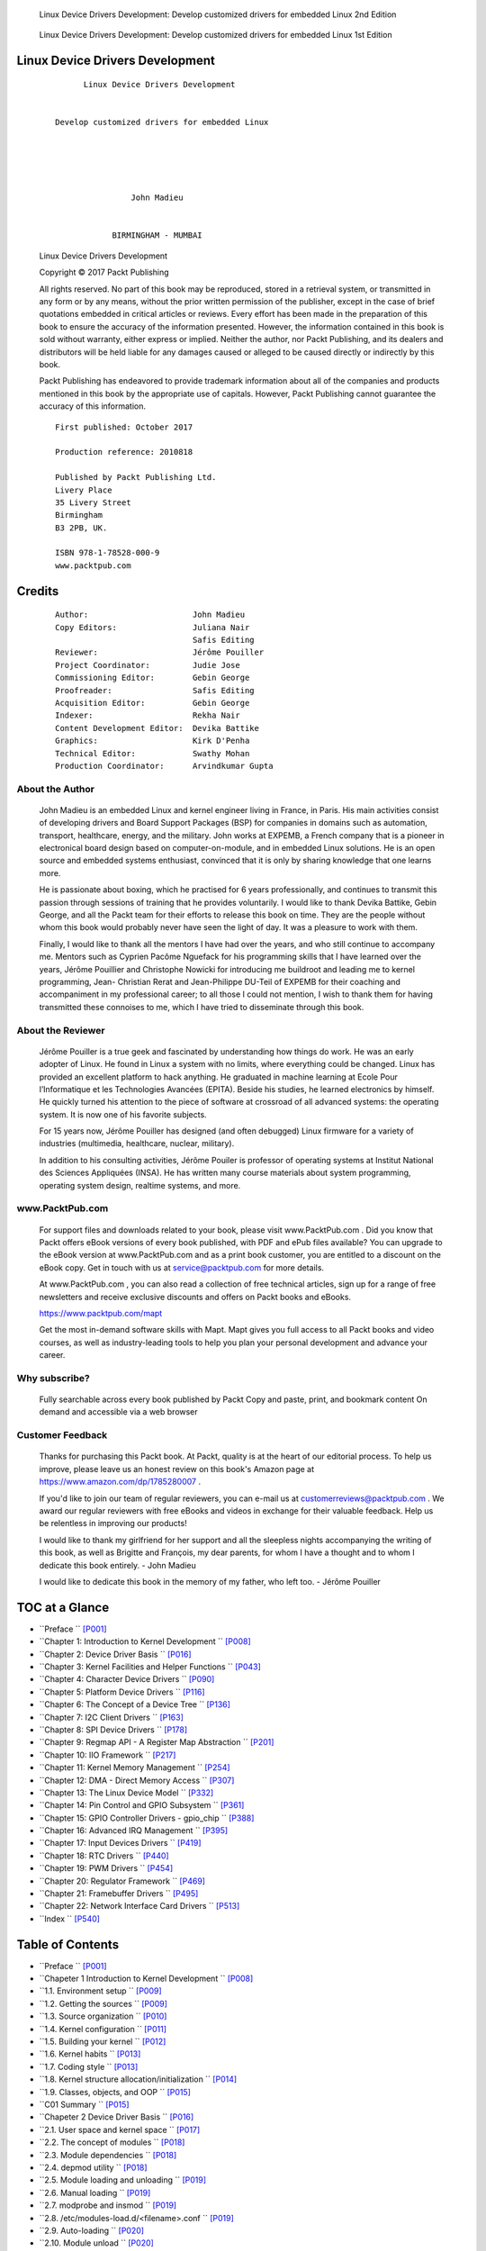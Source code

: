 ﻿
.. figure:: https://learning.oreilly.com/library/cover/9781803240060/750w/
   :target: https://www.oreilly.com/library/view/linux-device-driver/9781803240060/

   Linux Device Drivers Development: Develop customized drivers for embedded Linux
   2nd Edition

.. figure:: https://m.media-amazon.com/images/I/716MGiRG7bL._SY522_.jpg
   :target: https://www.amazon.com/dp/1785280007

   Linux Device Drivers Development: Develop customized drivers for embedded Linux
   1st Edition


Linux Device Drivers Development
================================

   ::

                           Linux Device Drivers Development


                     Develop customized drivers for embedded Linux





                                     John Madieu


                                 BIRMINGHAM - MUMBAI


   Linux Device Drivers Development

   Copyright © 2017 Packt Publishing

   All rights reserved. No part of this book may be reproduced, stored in a retrieval system, or
   transmitted in any form or by any means, without the prior written permission of the
   publisher, except in the case of brief quotations embedded in critical articles or reviews.
   Every effort has been made in the preparation of this book to ensure the accuracy of the
   information presented. However, the information contained in this book is sold without
   warranty, either express or implied. Neither the author, nor Packt Publishing, and its
   dealers and distributors will be held liable for any damages caused or alleged to be caused
   directly or indirectly by this book.

   Packt Publishing has endeavored to provide trademark information about all of the
   companies and products mentioned in this book by the appropriate use of capitals.
   However, Packt Publishing cannot guarantee the accuracy of this information.

   ::

      First published: October 2017

      Production reference: 2010818

      Published by Packt Publishing Ltd.
      Livery Place
      35 Livery Street
      Birmingham
      B3 2PB, UK.

      ISBN 978-1-78528-000-9
      www.packtpub.com


Credits
=======

   ::

      Author:                      John Madieu
      Copy Editors:                Juliana Nair
                                   Safis Editing
      Reviewer:                    Jérôme Pouiller
      Project Coordinator:         Judie Jose
      Commissioning Editor:        Gebin George
      Proofreader:                 Safis Editing
      Acquisition Editor:          Gebin George
      Indexer:                     Rekha Nair
      Content Development Editor:  Devika Battike
      Graphics:                    Kirk D'Penha
      Technical Editor:            Swathy Mohan
      Production Coordinator:      Arvindkumar Gupta


About the Author
----------------

   John Madieu is an embedded Linux and kernel engineer living in France, in Paris. His
   main activities consist of developing drivers and Board Support Packages (BSP) for
   companies in domains such as automation, transport, healthcare, energy, and the military.
   John works at EXPEMB, a French company that is a pioneer in electronical board design
   based on computer-on-module, and in embedded Linux solutions. He is an open source
   and embedded systems enthusiast, convinced that it is only by sharing knowledge that one
   learns more.

   He is passionate about boxing, which he practised for 6 years professionally, and continues
   to transmit this passion through sessions of training that he provides voluntarily.
   I would like to thank Devika Battike, Gebin George, and all the Packt team for their efforts
   to release this book on time. They are the people without whom this book would probably
   never have seen the light of day. It was a pleasure to work with them.

   Finally, I would like to thank all the mentors I have had over the years, and who still
   continue to accompany me. Mentors such as Cyprien Pacôme Nguefack for his
   programming skills that I have learned over the years, Jérôme Pouillier and Christophe
   Nowicki for introducing me buildroot and leading me to kernel programming, Jean-
   Christian Rerat and Jean-Philippe DU-Teil of EXPEMB for their coaching and
   accompaniment in my professional career; to all those I could not mention, I wish to thank
   them for having transmitted these connoises to me, which I have tried to disseminate
   through this book.


About the Reviewer
------------------

   Jérôme Pouiller is a true geek and fascinated by understanding how things do work.
   He was an early adopter of Linux. He found in Linux a system with no limits, where
   everything could be changed. Linux has provided an excellent platform to hack anything.
   He graduated in machine learning at Ecole Pour l’Informatique et les Technologies
   Avancées (EPITA). Beside his studies, he learned electronics by himself. He quickly turned
   his attention to the piece of software at crossroad of all advanced systems: the operating
   system. It is now one of his favorite subjects.

   For 15 years now, Jérôme Pouiller has designed (and often debugged) Linux firmware for a
   variety of industries (multimedia, healthcare, nuclear, military).

   In addition to his consulting activities, Jérôme Pouiler is professor of operating systems at
   Institut National des Sciences Appliquées (INSA). He has written many course materials
   about system programming, operating system design, realtime systems, and more.


www.PacktPub.com
----------------
   
   For support files and downloads related to your book, please visit www.PacktPub.com .
   Did you know that Packt offers eBook versions of every book published, with PDF and
   ePub files available? You can upgrade to the eBook version at www.PacktPub.com and as a
   print book customer, you are entitled to a discount on the eBook copy. Get in touch with us
   at service@packtpub.com for more details.

   At www.PacktPub.com , you can also read a collection of free technical articles, sign up for a
   range of free newsletters and receive exclusive discounts and offers on Packt books and
   eBooks.

   https://www.packtpub.com/mapt

   Get the most in-demand software skills with Mapt. Mapt gives you full access to all Packt
   books and video courses, as well as industry-leading tools to help you plan your personal
   development and advance your career.


Why subscribe?
--------------

   Fully searchable across every book published by Packt
   Copy and paste, print, and bookmark content
   On demand and accessible via a web browser


Customer Feedback
-----------------

   Thanks for purchasing this Packt book. At Packt, quality is at the heart of our editorial
   process. To help us improve, please leave us an honest review on this book's Amazon page
   at https://www.amazon.com/dp/1785280007 .

   If you'd like to join our team of regular reviewers, you can e-mail us at
   customerreviews@packtpub.com . We award our regular reviewers with free eBooks and
   videos in exchange for their valuable feedback. Help us be relentless in improving our
   products!

   I would like to thank my girlfriend for her support and all the sleepless nights
   accompanying the writing of this book, as well as Brigitte and François, my dear parents,
   for whom I have a thought and to whom I dedicate this book entirely.
   - John Madieu

   I would like to dedicate this book in the memory of my father, who left too.
   - Jérôme Pouiller



TOC at a Glance
===============

* ``Preface                                                          `` [P001]_
* ``Chapter 1: Introduction to Kernel Development                    `` [P008]_
* ``Chapter 2: Device Driver Basis                                   `` [P016]_
* ``Chapter 3: Kernel Facilities and Helper Functions                `` [P043]_
* ``Chapter 4: Character Device Drivers                              `` [P090]_
* ``Chapter 5: Platform Device Drivers                               `` [P116]_
* ``Chapter 6: The Concept of a Device Tree                          `` [P136]_
* ``Chapter 7: I2C Client Drivers                                    `` [P163]_
* ``Chapter 8: SPI Device Drivers                                    `` [P178]_
* ``Chapter 9: Regmap API - A Register Map Abstraction               `` [P201]_
* ``Chapter 10: IIO Framework                                        `` [P217]_
* ``Chapter 11: Kernel Memory Management                             `` [P254]_
* ``Chapter 12: DMA - Direct Memory Access                           `` [P307]_
* ``Chapter 13: The Linux Device Model                               `` [P332]_
* ``Chapter 14: Pin Control and GPIO Subsystem                       `` [P361]_
* ``Chapter 15: GPIO Controller Drivers - gpio_chip                  `` [P388]_
* ``Chapter 16: Advanced IRQ Management                              `` [P395]_
* ``Chapter 17: Input Devices Drivers                                `` [P419]_
* ``Chapter 18: RTC Drivers                                          `` [P440]_
* ``Chapter 19: PWM Drivers                                          `` [P454]_
* ``Chapter 20: Regulator Framework                                  `` [P469]_
* ``Chapter 21: Framebuffer Drivers                                  `` [P495]_
* ``Chapter 22: Network Interface Card Drivers                       `` [P513]_
* ``Index                                                            `` [P540]_



Table of Contents
=================

* ``Preface                                                              `` [P001]_

* ``Chapeter 1 Introduction to Kernel Development                        `` [P008]_
* ``1.1. Environment setup                                               `` [P009]_
* ``1.2. Getting the sources                                             `` [P009]_
* ``1.3. Source organization                                             `` [P010]_
* ``1.4. Kernel configuration                                            `` [P011]_
* ``1.5. Building your kernel                                            `` [P012]_
* ``1.6. Kernel habits                                                   `` [P013]_
* ``1.7. Coding style                                                    `` [P013]_
* ``1.8. Kernel structure allocation/initialization                      `` [P014]_
* ``1.9. Classes, objects, and OOP                                       `` [P015]_
* ``C01 Summary                                                          `` [P015]_

* ``Chapeter 2 Device Driver Basis                                       `` [P016]_
* ``2.1. User space and kernel space                                     `` [P017]_
* ``2.2. The concept of modules                                          `` [P018]_
* ``2.3. Module dependencies                                             `` [P018]_
* ``2.4. depmod utility                                                  `` [P018]_
* ``2.5. Module loading and unloading                                    `` [P019]_
* ``2.6. Manual loading                                                  `` [P019]_
* ``2.7. modprobe and insmod                                             `` [P019]_
* ``2.8. /etc/modules-load.d/<filename>.conf                             `` [P019]_
* ``2.9. Auto-loading                                                    `` [P020]_
* ``2.10. Module unload                                                  `` [P020]_
* ``2.11. Driver skeletons                                               `` [P021]_
* ``2.12. Module entry and exit point                                    `` [P022]_
* ``2.13. __init and __exit attributes                                   `` [P022]_
* ``2.14. Module information                                             `` [P024]_
* ``2.15. Licensing                                                      `` [P026]_
* ``2.16. Module author(s)                                               `` [P027]_
* ``2.17. Module description                                             `` [P028]_
* ``2.18. Errors and message printing                                    `` [P028]_
* ``2.19. Error handling                                                 `` [P028]_
* ``2.20. Handling null pointer errors                                   `` [P031]_
* ``2.21. Message printing – printk()                                    `` [P032]_
* ``2.22. Module parameters                                              `` [P034]_
* ``2.23. Building your first module                                     `` [P036]_
* ``2.24. The module's makefile                                          `` [P036]_
* ``2.25. In the kernel tree                                             `` [P038]_
* ``2.26. Out of the tree                                                `` [P041]_
* ``2.27. Building the module                                            `` [P041]_
* ``C02 Summary                                                          `` [P042]_

* ``Chapeter 3 Kernel Facilities and Helper                              `` [P043]_
* ``3.1. Understanding the container_of macro                            `` [P043]_
* ``3.2. Linked lists                                                    `` [P046]_
* ``3.3. Creating and initializing a list                                `` [P048]_
* ``3.4. Dynamic method                                                  `` [P048]_
* ``3.5. Static method                                                   `` [P048]_
* ``3.6. Creating a list node                                            `` [P049]_
* ``3.7. Adding a list node                                              `` [P049]_
* ``3.8. Deleting a node from the list                                   `` [P050]_
* ``3.9. Linked list traversal                                           `` [P050]_
* ``3.10. The kernel sleeping mechanism                                  `` [P051]_
* ``3.11. Wait queue                                                     `` [P051]_
* ``3.12. Delay and timer management                                     `` [P054]_
* ``3.13. Standard timers                                                `` [P055]_
* ``3.14. Jiffies and HZ                                                 `` [P055]_
* ``3.15. The timer API                                                  `` [P055]_
* ``3.16. Timer setup initialization                                     `` [P056]_
* ``3.17. Standard timer example                                         `` [P057]_
* ``3.18. High-resolution timers (HRTs)                                  `` [P058]_
* ``3.19. HRT API                                                        `` [P058]_
* ``3.20. HRT setup initialization                                       `` [P058]_
* ``3.21. Dynamic tick/tickless kernel                                   `` [P060]_
* ``3.22. Delays and sleep in the kernel                                 `` [P060]_
* ``3.23. Atomic context                                                 `` [P060]_
* ``3.24. Nonatomic context                                              `` [P061]_
* ``3.25. Kernel locking mechanism                                       `` [P061]_
* ``3.26. Mutex                                                          `` [P062]_
* ``3.27. Mutex API                                                      `` [P062]_
* ``3.28. Declare                                                        `` [P062]_
* ``3.29. Acquire and release                                            `` [P063]_
* ``3.30. Spinlock                                                       `` [P064]_
* ``3.31. Spinlock versus mutexes                                        `` [P066]_
* ``3.32. Work deferring mechanism                                       `` [P066]_
* ``3.33. Softirqs and ksoftirqd                                         `` [P066]_
* ``3.34. ksoftirqd                                                      `` [P067]_
* ``3.35. Tasklets                                                       `` [P068]_
* ``3.36. Declaring a tasklet                                            `` [P068]_
* ``3.37. Enabling and disabling a tasklet                               `` [P069]_
* ``3.38. Tasklet scheduling                                             `` [P069]_
* ``3.39. Work queues                                                    `` [P071]_
* ``3.40. Kernel-global work queue – the shared queue                    `` [P071]_
* ``3.41. Dedicated work queue                                           `` [P074]_
* ``3.42. Programming syntax                                             `` [P074]_
* ``3.43. Predefined (shared) workqueue and standard workqueue functions `` [P077]_
* ``3.44. Kernel threads                                                 `` [P078]_
* ``3.45. Kernel interruption mechanism                                  `` [P078]_
* ``3.46. Registering an interrupt handler                               `` [P078]_
* ``3.47. Interrupt handler and lock                                     `` [P081]_
* ``3.48. Concept of bottom halves                                       `` [P082]_
* ``3.49. The problem – interrupt handler design limitations             `` [P082]_
* ``3.50. The solution – bottom halves                                   `` [P083]_
* ``3.51. Tasklets as bottom halves                                      `` [P083]_
* ``3.52. Workqueue as bottom halves                                     `` [P084]_
* ``3.53. Softirqs as bottom half                                        `` [P085]_
* ``3.54. Threaded IRQs                                                  `` [P085]_
* ``3.55. Threaded bottom half                                           `` [P087]_
* ``3.56. Invoking user space applications from the kernel               `` [P088]_
* ``C03 Summary                                                          `` [P089]_

* ``Chapeter 4 Character Device Drivers                                  `` [P090]_
* ``4.1. The concept behind major and minor                              `` [P091]_
* ``4.2. Device number allocation and freeing                            `` [P092]_
* ``4.3. Introduction to device file operations                          `` [P093]_
* ``4.4. File representation in the kernel                               `` [P094]_
* ``4.5. Allocating and registering a character device                   `` [P096]_
* ``4.6. Writing file operations                                         `` [P097]_
* ``4.7. Exchanging data between kernel space and user space             `` [P097]_
* ``4.8. A single value copy                                             `` [P098]_
* ``4.9. The open method                                                 `` [P099]_
* ``4.10. Per-device data                                                `` [P099]_
* ``4.11. The release method                                             `` [P100]_
* ``4.12. The write method                                               `` [P101]_
* ``4.13. Steps to write                                                 `` [P101]_
* ``4.14. The read method                                                `` [P103]_
* ``4.15. Steps to read                                                  `` [P104]_
* ``4.16. The llseek method                                              `` [P105]_
* ``4.17. Steps to llseek                                                `` [P106]_
* ``4.18. The poll method                                                `` [P107]_
* ``4.19. Steps to poll                                                  `` [P108]_
* ``4.20. The ioctl method                                               `` [P111]_
* ``4.21. Generating ioctl numbers (command)                             `` [P112]_
* ``4.22. Steps for ioctl                                                `` [P113]_
* ``4.23. Filling the file_operations structure                          `` [P115]_
* ``C04 Summary                                                          `` [P115]_

* ``Chapeter 5 Platform Device Drivers                                   `` [P116]_
* ``5.1. Platform drivers                                                `` [P117]_
* ``5.2. Platform devices                                                `` [P121]_
* ``5.3. Resources and platform data                                     `` [P121]_
* ``5.4. Device provisioning – the old and deprecated way                `` [P121]_
* ``5.5. Resources                                                       `` [P122]_
* ``5.6. Platform data                                                   `` [P124]_
* ``5.7. Where to declare platform devices?                              `` [P126]_
* ``5.8. Device provisioning – the new and recommended way               `` [P126]_
* ``5.9. Devices, drivers, and bus matching                              `` [P127]_
* ``5.10. How can platform devices and platform drivers match?           `` [P129]_
* ``5.11. Kernel devices and drivers-matching function                   `` [P130]_
* ``5.12. OF style and ACPI match                                        `` [P131]_
* ``5.13. ID table matching                                              `` [P131]_
* ``5.14. Per device-specific data on ID table matching                  `` [P133]_
* ``5.15. Name matching – platform device name matching                  `` [P135]_
* ``C05 Summary                                                          `` [P135]_

* ``Chapeter 6 The Concept of a Device Tree                              `` [P136]_
* ``Device tree mechanisms                                               `` [P136]_
* ``6.1. Naming convention                                               `` [P137]_
* ``6.2. Aliases, labels, and phandle                                    `` [P138]_
* ``6.3. DT compiler                                                     `` [P139]_
* ``6.4. Representing and addressing devices                             `` [P140]_
* ``6.5. SPI and I2C addressing                                          `` [P140]_
* ``6.6. Platform device addressing                                      `` [P142]_
* ``6.7. Handling resources                                              `` [P143]_
* ``6.8. Concept of named resources                                      `` [P144]_
* ``6.9. Accessing registers                                             `` [P145]_
* ``6.10. Handling interrupts                                            `` [P146]_
* ``6.11. The interrupt handler                                          `` [P146]_
* ``6.12. Interrupt controller code                                      `` [P147]_
* ``6.13. Extract application-specific data                              `` [P148]_
* ``6.14. Text string                                                    `` [P148]_
* ``6.15. Cells and unsigned 32-bit integers                             `` [P149]_
* ``6.16. Boolean                                                        `` [P150]_
* ``6.17. Extracting and parsing sub-nodes                               `` [P150]_
* ``6.18. Platform drivers and DTs                                       `` [P151]_
* ``6.19. OF match style                                                 `` [P151]_
* ``6.20. Dealing with non-device tree platforms                         `` [P154]_
* ``6.21. Support multiple hardware devices with per device-specific data`` [P155]_
* ``6.22. Match style mixing                                             `` [P157]_
* ``6.23. Platform resources and DTs                                     `` [P159]_
* ``6.24. Platform data versus DTs                                       `` [P161]_
* ``C06 Summary                                                          `` [P162]_

* ``7.1. C7 I2C Client Drivers                                           `` [P163]_
* ``7.2. The driver architecture                                         `` [P164]_
* ``7.3. The i2c_driver structure                                        `` [P164]_
* ``7.4. The probe() function                                            `` [P165]_
* ``7.5. Per-device data                                                 `` [P166]_
* ``7.6. The remove() function                                           `` [P167]_
* ``7.7. Driver initialization and registration                          `` [P168]_
* ``7.8. Driver and device provisioning                                  `` [P168]_
* ``7.9. Accessing the client                                            `` [P169]_
* ``7.10. Plain I2C communication                                        `` [P169]_
* ``7.11. System Management Bus (SMBus) compatible functions             `` [P171]_
* ``7.12. Instantiating I2C devices in the board configuration file (old and deprecated way)`` [P172]_
* ``7.13. I2C and device trees                                           `` [P173]_
* ``7.14. Defining and registering the I2C driver                        `` [P174]_
* ``7.15. Remark                                                         `` [P175]_
* ``7.16. Instantiating I2C devices in a DT – the new way                `` [P176]_
* ``7.17. Putting it all together                                        `` [P176]_
* ``C07 Summary                                                          `` [P177]_

* ``Chapeter 8 SPI Device Drivers                                        `` [P178]_
* ``8.1. The driver architecture                                         `` [P179]_
* ``8.2. The device structure                                            `` [P179]_
* ``8.3. spi_driver structure                                            `` [P182]_
* ``8.4. The probe() function                                            `` [P182]_
* ``8.5. Per-device data                                                 `` [P183]_
* ``8.6. The remove() function                                           `` [P184]_
* ``8.7. Driver initialization and registration                          `` [P184]_
* ``8.8. Driver and device provisioning                                  `` [P185]_
* ``8.9. Instantiating SPI devices in board configuration file – old and deprecated way`` [P186]_
* ``8.10. SPI and device tree                                            `` [P187]_
* ``8.11. Instantiate SPI devices in device tree – the new way           `` [P189]_
* ``8.12. Define and register SPI driver                                 `` [P189]_
* ``8.13. Accessing and talking to the client                            `` [P190]_
* ``8.14. Putting it all together                                        `` [P195]_
* ``8.15. SPI user mode driver                                           `` [P195]_
* ``8.16. With IOCTL                                                     `` [P197]_
* ``C08 Summary                                                          `` [P200]_

* ``Chapeter 9 Regmap API - A Register Map                               `` [P201]_
* ``9.1. Programming with the regmap API                                 `` [P202]_
* ``9.2. regmap_config structure                                         `` [P203]_
* ``9.3. regmap initialization                                           `` [P206]_
* ``9.4. SPI initialization                                              `` [P206]_
* ``9.5. I2C initialization                                              `` [P207]_
* ``9.6. Device access functions                                         `` [P208]_
* ``9.7. regmap_update_bits function                                     `` [P209]_
* ``9.8. Special regmap_multi_reg_write function                         `` [P210]_
* ``9.9. Other device access functions                                   `` [P211]_
* ``9.10. regmap and cache                                               `` [P211]_
* ``9.11. Putting it all together                                        `` [P213]_
* ``9.12. A regmap example                                               `` [P213]_
* ``9.1C09 Summary                                                       `` [P216]_

* ``C10 IIO Framework                                                    `` [P217]_
* ``10.1. IIO data structures                                            `` [P219]_
* ``10.2. iio_dev structure                                              `` [P219]_
* ``10.3. iio_info structure                                             `` [P223]_
* ``10.4. IIO channels                                                   `` [P224]_
* ``10.5. Channel attribute naming conventions                           `` [P226]_
* ``10.6. Distinguishing channels                                        `` [P228]_
* ``10.7. Putting it all together                                        `` [P230]_
* ``10.8. Triggered buffer support                                       `` [P233]_
* ``10.9. IIO trigger and sysfs (user space)                             `` [P236]_
* ``10.10. Sysfs trigger interface                                       `` [P237]_
* ``10.11. add_trigger file                                              `` [P237]_
* ``10.12. remove_trigger file                                           `` [P238]_
* ``10.13. Tying a device with a trigger                                 `` [P238]_
* ``10.14. The interrupt trigger interface                               `` [P238]_
* ``10.15. The hrtimer trigger interface                                 `` [P239]_
* ``10.16. IIO buffers                                                   `` [P240]_
* ``10.17. IIO buffer sysfs interface                                    `` [P240]_
* ``10.18. IIO buffer setup                                              `` [P241]_
* ``10.19. Putting it all together                                       `` [P243]_
* ``10.20. IIO data access                                               `` [P249]_
* ``10.21. One-shot capture                                              `` [P250]_
* ``10.22. Buffer data access                                            `` [P250]_
* ``10.23. Capturing using the sysfs trigger                             `` [P250]_
* ``10.24. Capturing using the hrtimer trigger                           `` [P252]_
* ``10.25. IIO tools                                                     `` [P253]_
* ``C10 Summary                                                          `` [P253]_

* ``Chapeter 11 Kernel Memory Management                                 `` [P254]_
* ``11.1. System memory layout – kernel space and user space             `` [P256]_
* ``11.2. Kernel addresses – concept of low and high memory              `` [P258]_
* ``11.3. Low memory                                                     `` [P259]_
* ``11.4. High memory                                                    `` [P259]_
* ``11.5. User space addresses                                           `` [P260]_
* ``11.6. Virtual memory area (VMA)                                      `` [P263]_
* ``11.7. Address translation and MMU                                    `` [P265]_
* ``11.8. Page lookup and TLB                                            `` [P271]_
* ``11.9. How does the TLB work?                                         `` [P271]_
* ``11.10. Memory allocation mechanism                                   `` [P273]_
* ``11.11. Page allocator                                                `` [P274]_
* ``11.12. Page allocation API                                           `` [P274]_
* ``11.13. Conversion functions                                          `` [P276]_
* ``11.14. Slab allocator                                                `` [P277]_
* ``11.15. The buddy algorithm                                           `` [P277]_
* ``11.16. A journey into the slab allocator                             `` [P280]_
* ``11.17. kmalloc family allocation                                     `` [P282]_
* ``11.18. vmalloc allocator                                             `` [P285]_
* ``11.19. Process memory allocation under the hood                      `` [P287]_
* ``11.20. The copy-on-write (CoW) case                                  `` [P288]_
* ``11.21. Working with I/O memory to talk with hardware                 `` [P289]_
* ``11.22. PIO devices access                                            `` [P289]_
* ``11.23. MMIO device access                                            `` [P290]_
* ``11.24. __iomem cookie                                                `` [P292]_
* ``11.25. Memory (re)mapping                                            `` [P293]_
* ``11.26. kmap                                                          `` [P294]_
* ``11.27. Mapping kernel memory to user space                           `` [P294]_
* ``11.28. Using remap_pfn_range                                         `` [P295]_
* ``11.29. Using io_remap_pfn_range                                      `` [P296]_
* ``11.30. The mmap file operation                                       `` [P297]_
* ``11.31. Implementing mmap in the kernel                               `` [P299]_
* ``11.32. Linux caching system                                          `` [P300]_
* ``11.33. What is a cache?                                              `` [P300]_
* ``11.34. CPU cache – memory caching                                    `` [P301]_
* ``11.35. The Linux page cache – disk caching                           `` [P302]_
* ``11.36. Specialized caches (user space caching)                       `` [P302]_
* ``11.37. Why delay writing data to disk?                               `` [P302]_
* ``11.38. Write caching strategies                                      `` [P303]_
* ``11.39. The flusher threads                                           `` [P304]_
* ``11.40. Device-managed resources – Devres                             `` [P304]_
* ``C11 Summary                                                          `` [P306]_

* ``Chapeter 12 DMA - Direct Memory Access                               `` [P307]_
* ``12.1. Setting up DMA mappings                                        `` [P308]_
* ``12.2. Cache coherency and DMA                                        `` [P308]_
* ``12.3. DMA mappings                                                   `` [P309]_
* ``12.4. Coherent mapping                                               `` [P309]_
* ``12.5. Streaming DMA mapping                                          `` [P310]_
* ``12.6. Single-buffer mapping                                          `` [P311]_
* ``12.7. Scatter/gather mapping                                         `` [P311]_
* ``12.8. The concept of completion                                      `` [P314]_
* ``12.9. The DMA engine API                                             `` [P316]_
* ``12.10. Allocating a DMA slave channel                                `` [P317]_
* ``12.11. Setting slave- and controller-specific parameters             `` [P318]_
* ``12.12. Getting a descriptor for transaction                          `` [P321]_
* ``12.13. Submitting the transaction                                    `` [P322]_
* ``12.14. Issuing pending DMA requests and waiting for callback notification`` [P323]_
* ``12.15. Putting it all together – NXP SDMA (i.MX6)                    `` [P324]_
* ``12.16. DMA DT binding                                                `` [P329]_
* ``12.17. Consumer binding                                              `` [P329]_
* ``C12 Summary                                                          `` [P331]_

* ``Chapeter 13 The Linux Device Model                                   `` [P332]_
* ``13.1. LDM data structures                                            `` [P333]_
* ``13.2. The bus                                                        `` [P333]_
* ``13.3. Bus registration                                               `` [P338]_
* ``13.4. The device driver                                              `` [P339]_
* ``13.5. Device driver registration                                     `` [P340]_
* ``13.6. The device                                                     `` [P341]_
* ``13.7. Device registration                                            `` [P342]_
* ``13.8. Deep inside LDM                                                `` [P343]_
* ``13.9. kobject structure                                              `` [P343]_
* ``13.10. kobj_type                                                     `` [P345]_
* ``13.11. ksets                                                         `` [P347]_
* ``13.12. Attributes                                                    `` [P348]_
* ``13.13. The attributes group                                          `` [P349]_
* ``13.14. The device model and sysfs                                    `` [P350]_
* ``13.15. Sysfs files and attributes                                    `` [P352]_
* ``13.16. Current interfaces                                            `` [P353]_
* ``13.17. Device attributes                                             `` [P353]_
* ``13.18. Bus attributes                                                `` [P356]_
* ``13.19. Device driver attributes                                      `` [P356]_
* ``13.20. Class attributes                                              `` [P357]_
* ``13.21. Allowing sysfs attribute files to be pollable                 `` [P359]_
* ``C13 Summary                                                          `` [P360]_

* ``Chapeter 14 Pin Control and GPIO Subsystem                           `` [P361]_
* ``14.1. The pin control subsystem                                      `` [P361]_
* ``14.2. Pinctrl and the device tree                                    `` [P362]_
* ``14.3. The GPIO subsystem                                             `` [P366]_
* ``14.4. The integer-based GPIO interface – legacy                      `` [P367]_
* ``14.5. Claiming and configuring the GPIO                              `` [P367]_
* ``14.6. Accessing the GPIO – getting/setting the value                 `` [P368]_
* ``14.7. In atomic context                                              `` [P369]_
* ``14.8. In a non-atomic context (that may sleep)                       `` [P369]_
* ``14.9. GPIOs mapped to IRQ                                            `` [P369]_
* ``14.10. Putting it all together                                       `` [P370]_
* ``14.11. The descriptor-based GPIO interface – the new and recommended way`` [P372]_
* ``14.12. GPIO descriptor mapping - the device tree                     `` [P373]_
* ``14.13. Allocating and using GPIO                                     `` [P374]_
* ``14.14. Putting it all together                                       `` [P376]_
* ``14.15. The GPIO interface and the device tree                        `` [P379]_
* ``14.16. The legacy integer-based interface and device tree            `` [P380]_
* ``14.17. GPIO mapping to IRQ in the device tree                        `` [P383]_
* ``14.18. GPIO and sysfs                                                `` [P384]_
* ``14.19. Exporting a GPIO from kernel code                             `` [P386]_
* ``C14 Summary                                                          `` [P387]_

* ``Chapeter 15 GPIO Controller Drivers - gpio_chip                      `` [P388]_
* ``15.1. Driver architecture and data structures                        `` [P388]_
* ``15.2. Pin controller guidelines                                      `` [P393]_
* ``15.3. Sysfs interface for GPIO controller                            `` [P393]_
* ``15.4. GPIO controllers and the DT                                    `` [P394]_
* ``C15 Summary                                                          `` [P394]_

* ``Chapeter 16 Advanced IRQ Management                                  `` [P395]_
* ``16.1. Multiplexing interrupts and interrupt controllers              `` [P398]_
* ``16.2. Advanced peripheral IRQ management                             `` [P407]_
* ``16.3. Interrupt request and propagation                              `` [P410]_
* ``16.4. Chaining IRQs                                                  `` [P411]_
* ``16.5. Chained interrupts                                             `` [P411]_
* ``16.6. Nested interrupts                                              `` [P412]_
* ``16.7. A case study – the GPIO and IRQ chip                           `` [P412]_
* ``16.8. The legacy GPIO and IRQ chip                                   `` [P413]_
* ``16.9. The new gpiolib irqchip API                                    `` [P415]_
* ``16.10. The interrupt controller and DT                               `` [P417]_
* ``C16 Summary                                                          `` [P418]_

* ``Chapeter 17 Input Devices Drivers                                    `` [P419]_
* ``17.1. Inputting device structures                                    `` [P419]_
* ``17.2. Allocating and registering an input device                     `` [P422]_
* ``17.3. The polled input device sub-class                              `` [P423]_
* ``17.4. Generating and reporting an input event                        `` [P427]_
* ``17.5. The user space interface                                       `` [P429]_
* ``17.6. Putting it all together                                        `` [P431]_
* ``17.7. Driver examples                                                `` [P433]_
* ``C17 Summary                                                          `` [P439]_

* ``Chapeter 18 RTC Drivers                                              `` [P440]_
* ``18.1. RTC framework data structures                                  `` [P441]_
* ``18.2. RTC API                                                        `` [P443]_
* ``18.3. Reading and setting time                                       `` [P444]_
* ``18.4. Driver example                                                 `` [P447]_
* ``18.5. Playing with alarms                                            `` [P448]_
* ``18.6. RTCs and user space                                            `` [P451]_
* ``18.7. The sysfs interface                                            `` [P452]_
* ``18.8. The hwclock utility                                            `` [P453]_
* ``18.9C18 Summary                                                      `` [P453]_

* ``18.10. C19 PWM Drivers                                               `` [P454]_
* ``18.11. PWM controller driver                                         `` [P456]_
* ``18.12. Driver example                                                `` [P458]_
* ``18.13. PWM controller binding                                        `` [P461]_
* ``18.14. The PWM consumer interface                                    `` [P462]_
* ``18.15. PWM client binding                                            `` [P464]_
* ``18.16. Using PWMs with the sysfs interface                           `` [P466]_
* ``C19 Summary                                                          `` [P468]_

* ``Chapeter 20 Regulator Framework                                      `` [P469]_
* ``20.1. PMIC/producer driver interface                                 `` [P470]_
* ``20.2. Driver data structures                                         `` [P470]_
* ``20.3. Description structure                                          `` [P471]_
* ``20.4. Constraints structure                                          `` [P472]_
* ``20.5. init data structure                                            `` [P473]_
* ``20.6. Feeding init data into a board file                            `` [P474]_
* ``20.7. Feeding init data into the DT                                  `` [P475]_
* ``20.8. Configuration structure                                        `` [P477]_
* ``20.9. Device operation structure                                     `` [P477]_
* ``20.10. Driver methods                                                `` [P478]_
* ``20.11. The probe function                                            `` [P479]_
* ``20.12. The remove function                                           `` [P480]_
* ``20.13. Case study – Intersil ISL6271A voltage regulator              `` [P480]_
* ``20.14. Driver example                                                `` [P485]_
* ``20.15. Regulators consumer interface                                 `` [P489]_
* ``20.16. Regulator device requesting                                   `` [P490]_
* ``20.17. Controlling the regulator device                              `` [P490]_
* ``20.18. Enabling and disabling regulator output                       `` [P491]_
* ``20.19. Voltage control and status                                    `` [P491]_
* ``20.20. Current limit control and status                              `` [P492]_
* ``20.21. Operating mode control and status                             `` [P492]_
* ``20.22. Regulator binding                                             `` [P493]_
* ``C20 Summary                                                          `` [P494]_

* ``Chapeter 21 Framebuffer Drivers                                      `` [P495]_
* ``21.1. Driver data structures                                         `` [P496]_
* ``21.2. Device methods                                                 `` [P500]_
* ``21.3. Driver methods                                                 `` [P502]_
* ``21.4. Detailed fb_ops                                                `` [P504]_
* ``21.5. Checking information                                           `` [P505]_
* ``21.6. Setting the controller's parameters                            `` [P506]_
* ``21.7. Screen blanking                                                `` [P507]_
* ``21.8. Accelerated methods                                            `` [P508]_
* ``21.9. Putting it all together                                        `` [P509]_
* ``21.10. Framebuffer from user space                                   `` [P509]_
* ``C21 Summary                                                          `` [P512]_

* ``Chapeter 22 Network Interface Card Drivers                           `` [P513]_
* ``22.1 Driver data structures                                          `` [P514]_
* ``22.2 The socket buffer structure                                     `` [P514]_
* ``22.3 Socket buffer allocation                                        `` [P516]_
* ``22.4 Network interface structure                                     `` [P517]_
* ``22.5 Device methods                                                  `` [P519]_
* ``22.6 Opening and closing                                             `` [P521]_
* ``22.7 Packet handling                                                 `` [P523]_
* ``22.8 Packet reception                                                `` [P524]_
* ``22.9 Packet transmission                                             `` [P526]_
* ``22.10 Driver example                                                 `` [P529]_
* ``22.11 Status and control                                             `` [P532]_
* ``22.12 The interrupt handler                                          `` [P533]_
* ``22.13 Ethtool support                                                `` [P535]_
* ``22.14 Driver methods                                                 `` [P536]_
* ``22.15 The probe function                                             `` [P536]_
* ``22.16 Module unloading                                               `` [P538]_
* ``C22 Summary                                                          `` [P539]_
* ``Index                                                                `` [P540]_

.. _P001:


Preface
=======

   The Linux kernel is a complex, portable, modular, and widely used piece of software,
   running on around 80% of servers and embedded systems in more than half of the devices
   throughout the world. Device drivers play a critical role in the context of how well a Linux
   system performs. As Linux has turned out to be one of the most popular operating systems
   interest in developing personal device drivers is also increasing steadily.

   A device driver is the link between the user space and devices, through the kernel.
   This book will begins with two chapters that will help you understand the basics of drivers
   and prepare you for the long journey through the Linux kernel. This book will then cover
   driver development based on Linux subsystems such as memory management, PWM, RTC,
   IIO, GPIO, IRQ management. The book will also cover practical approach to direct memory
   access and network device drivers.

   Source code in this book has been tested on both x86 PC and UDOO Quad from SECO,
   which is based on an ARM i.MX6 from NXP, with enough features and connections to
   allow us to cover all of tests discussed in the book. Some drivers are also provided for
   testing purposes for inexpensive components such as MCP23016 and 24LC512, which are
   I2C GPIO controller and eeprom memory respectively.

   By the end of this book, you will be comfortable with the concept of device driver
   development and will be in a position to write any device driver from scratch using the
   latest kernel version (v4.13 at the time of writing).


What this book covers
---------------------

   Chapter 1 , Introduction to Kernel Development, introduces the Linux kernel development
   process. The chapter will discuss the downloading, configuring, and compiling steps of a
   kernel, as well for x86 as for ARM-based systems.

   Chapter 2 , Device Driver Basis, deals with Linux modularity by means of kernel modules,
   and describes their loading/unloading. It also describe a driver architecture and some basic
   concepts and some kernel best practices.

   Chapter 3 , Kernel Facilities and Helper Functions, walks through frequently used kernel
   functions and mechanisms, such as work queue, wait queue, mutexes, spinlock, and any
   other facilities that are useful for improved driver reliability.


.. _P002:

   Chapter 4 , Character Device Drivers, focuses exporting a devices functionalities to the user
   space by means of character devices as well as supporting custom commands using the
   IOCTL interface.

   Chapter 5 , Platform Device Drivers, explains what a platform device is and introduces the
   concept of pseudo-platform bus, as well as the device and bus matching mechanism. This
   chapter describes platform driver architecture in a general manner, and how to handle
   platform data.

   Chapter 6 , The Concept of Device Tree, discusses the mechanism to feed device descriptions
   to the kernel. This chapter explains device addressing, resource handling, every data type
   supported in DT and their kernel APIs.

   Chapter 7 , I2C Client Drivers, dives into I2C device drivers architecture, the data structures
   and device addressing and accessing methods on the bus.

   Chapter 8 , SPI Device Drivers, describe SPI-based device driver architecture, as well as the
   data structures involved. The chapter discuss each device's access method and specificities,
   as well as traps one should avoid. SPI DT binding is discussed too.

   Chapter 9 , Regmap API – A Register Map Abstraction, provides an overview of the regmap
   API, and how it abstracts the underlying SPI and I2C transaction. This chapter describes the
   generic API, as well as the dedicated API.

   Chapter 10 , IIO framework, introduce the kernel data acquisition and measurement
   framework, to handle Digital to Analog Converters (DACs) and Analog to Digital
   Converters (ADCs). This walk through the IIO API, deals with triggered buffers and
   continuous data capture, and looks at single channel acquisition through the sysfs interface.

   Chapter 11 , Kernel Memory Management, first introduces the concept of virtual memory, in
   order to describe the whole kernel memory layout. This chapter walks through the kernel
   memory management subsystem, discussing memory allocation and mapping, their APIs
   and all devices involved in such mechanisms, as well as kernel caching mechanism.

   Chapter 12 , DMA – Direct Memory Access, introduce DMA and its new kernel API: the
   DMA Engine API. This chapter will talk about different DMA mappings and describes how
   to address cache coherency issues. In addition, the chapter summarize the whole concepts
   in use cases, based on i.MX6 SoC, from NXP.

   Chapter 13 , Linux Device Model, provides an overview of the heart of Linux, describing
   how objects are represented in the kernel, and how Linux is designed under the hood in a
   general manner, starting from kobject to devices, through buses, classes, and device drivers.
   This chapter also highlight sometime unknown side in user space, the kernel object
   hierarchy in sysfs.


.. _P003:


   Chapter 14 , Pin Control and GPIO Subsystem, describes the kernel pincontrol API and
   GPIOLIB, which is the kernel API to handle GPIO. This chapter also discusses the old and
   deprecated integer-based GPIO interface, as well as the descriptor-based interface, which is
   the new one, and finally, the way they can be configured from within the DT.

   Chapter 15 , GPIO Controller Drivers – gpio_chip, necessary elements to write such device
   drivers. That says, its main data structure is struct gpio_chip. This structure is explained in
   detail in this chapter, along with a full and working driver provided in the source of the
   book.

   Chapter 16 , Advanced IRQ Management, demystifies the Linux IRQ core. This chapter walks
   through Linux IRQ management, starting from interrupt propagation over the system and
   moving to interrupt controller drivers, thus explaining the concept of IRQ multiplexing,
   using the Linux IRQ domain API.

   Chapter 17 , Input Devices Drivers, provides a global view of input subsystems, dealing with
   both IRQ-based and polled input devices, and introducing both APIs. This chapter explains
   and shows how user space code deals with such devices.

   Chapter 18 , RTC Drivers, walks through and demystifies the RTC subsystem and its API.
   This chapter goes far enough and explains how to deal with alarms from within RTC
   drivers.

   Chapter 19 , PWM Drivers, provides a full description of the PWM framework, talking
   about the controller side API as well the consumer side API. PWM management from the
   user space is discussed in the last section in this chapter.

   Chapter 20 , Regulator Framework, highlights how important power management is. The first
   part of the chapter deals with Power Management IC (PMIC) and explains its driver design
   and API. The second part focuses on the consumer side, talking about requesting and using
   regulators.

   Chapter 21 , Framebuffer Drivers, explains framebuffer concept and how it works. It also
   shows how to design framebuffer drivers, walks through its API, and discusses accelerated
   as well as non-accelerated methods. This chapter shows how drivers can expose
   framebuffer memory so that user space can write into, without worrying about underlying
   tasks.

   Chapter 22 , Network Interface Card Drivers, walk through the NIC driver’s architecture and
   their data structures, thus showing you how to handle device configuration, data transfer,
   and socket buffers.



.. _P004:


What you need for this book
---------------------------

   This book assumes a medium level of understanding the Linux operating system, basic
   knowledge of C programming (at least pointer handling). That is all. If additional skill is
   required for a given chapter, links on document reference will be provided to readers to
   quickly learn these skills.

   Linux kernel compiling is a quite long and heavy task. The minimum hardware or virtual
   requirements are as the follows:

   ::

      CPU: 4 cores
      Memory: 4 GB RAM
      Free disk space: 5 GB (large enough)

   In this book, you will need the following software list:

   *  Linux operating system: preferably a Debian-based distribution, which is used
      for example in the book (Ubuntu 16.04)

   *  At least version 5 of both gcc and gcc-arm-linux (as used in the book)
      Other necessary packages are described in dedicated chapter in the book. Internet
      connectivity is required for kernel sources downloading.


Who this book is for
--------------------

   To make usage of the content of this book, a basic prior knowledge of C programming and
   basics Linux commands is expected. This book covers Linux drivers development for
   widely used embedded devices, using the kernel version v4.1, and covers changes until the
   last version at the time of writing this book (v4.13). This book is essentially intended for
   embedded engineers, Linux system administrators, developer, and kernel hackers. Whether
   you are a software developer, a system architect, or maker willing to dive into Linux driver
   development, this book is for you.



.. _P005:


Conventions
-----------

   In this book, you will find a number of text styles that distinguish between different kinds
   of information. Here are some examples of these styles and an explanation of their
   meaning. Code words in text, database table names, folder names, filenames, file
   extensions, pathnames, dummy URLs, user input, and Twitter handles are shown as
   follows: "The .name field must be the same as the device's name you give when you
   register the device in the board specific file".

   A block of code is set as follows:

   .. code-block:: cpp

      #include <linux/of.h>
      #include <linux/of_device.h>

   Any command-line input or output is written as follows:

   .. code-block:: bash

      sudo apt-get update
      sudo apt-get install linux-headers-$(uname -r)

   ``New terms`` and ``important words`` are shown in bold.

   .. Warning::

      Warnings or important notes appear like this.

   .. Tip::

      Tips and tricks appear like this.



Reader feedback
---------------

   Feedback from our readers is always welcome. Let us know what you think about this
   book-what you liked or disliked. Reader feedback is important for us as it helps us develop
   titles that you will really get the most out of. To send us general feedback, simply email
   feedback@packtpub.com , and mention the book's title in the subject of your message. If
   there is a topic that you have expertise in and you are interested in either writing or
   contributing to a book, see our author guide at www.packtpub.com/authors .


.. _P006:


Customer support
----------------

   Now that you are the proud owner of a Packt book, we have a number of things to help you
   to get the most from your purchase.


Downloading the example code
----------------------------

   You can download the example code files for this book from your account at http://www.
   packtpub.com . If you purchased this book elsewhere, you can visit http://www.packtpub.
   com/support and register to have the files emailed directly to you. You can download the
   code files by following these steps:

   1. Log in or register to our website using your email address and password. 
   2. Hover the mouse pointer on the ``SUPPORT`` tab at the top. 
   3. Click on ``Code Downloads & Errata``. 
   4. Enter the name of the book in the ``Search`` box. 
   5. Select the book for which you're looking to download the code files. 
   6. Choose from the drop-down menu where you purchased this book from. 
   7. Click on ``Code Download``. 

   Once the file is downloaded, please make sure that you unzip or extract the folder using the
   latest version of:

   *  WinRAR / 7-Zip for Windows
   *  Zipeg / iZip / UnRarX for Mac
   *  7-Zip / PeaZip for Linux

   The code bundle for the book is also hosted on GitHub at:
   https://github.com/PacktPublishing/Linux-Device-Drivers-Development
   
   We also have other code bundlesfrom our rich catalog of books and videos available at 
   https://github.com/PacktPublishing/ . Check them out!


Downloading the color images of this book
-----------------------------------------

   We also provide you with a PDF file that has color images of the screenshots/diagrams used
   in this book. The color images will help you better understand the changes in the output.
   You can download this file from:

   https://www.packtpub.com/sites/default/files/downloads/LinuxDeviceDriversDevelopment_ColorImages.pdf


.. _P007:


Errata
------

   Although we have taken every care to ensure the accuracy of our content, mistakes do
   happen. If you find a mistake in one of our books-maybe a mistake in the text or the code-
   we would be grateful if you could report this to us. By doing so, you can save other readers
   from frustration and help us improve subsequent versions of this book. If you find any
   errata, please report them by visiting http://www.packtpub.com/submit-errata , selecting
   your book, clicking on the Errata Submission Form link, and entering the details of your
   errata. Once your errata are verified, your submission will be accepted and the errata will
   be uploaded to our website or added to any list of existing errata under the Errata section of
   that title. To view the previously submitted errata, go to https:////books/content/
   support and enter the name of the book in the search field. The required information will
   appear under the Errata section.


Piracy
------

   Piracy of copyrighted material on the internet is an ongoing problem across all media. At
   Packt, we take the protection of our copyright and licenses very seriously. If you come
   across any illegal copies of our works in any form on the internet, please provide us with
   the location address or website name immediately so that we can pursue a remedy. Please
   contact us at copyright@packtpub.com with a link to the suspected pirated material. We
   appreciate your help in protecting our authors and our ability to bring you valuable
   content.


Questions
---------

   If you have a problem with any aspect of this book, you can contact us at
   questions@packtpub.com , and we will do our best to address the problem.

.. _P008:


C1 Introduction to Kernel Development
=====================================

   Linux started as a hobby project in 1991 for a Finnish student, Linus Torvalds. The project
   has gradually grown and continues to do so, with roughly 1,000 contributors around the
   world. Nowadays, Linux is a must, in embedded systems as well as on servers. A kernel is
   a central part of an operating system, but its development is not so obvious.

   Linux offers many advantages over other operating systems:

   *  It is free of charge
   *  Well-documented with a large community
   *  It is portable across different platforms
   *  It provides access to the source code
   *  There is lots of free, open source software

   This book tries to be as generic as possible. There is a special topic, regarding device trees,
   which are not a full x86 feature yet. That topic will then be dedicated to ARM processors,
   and all those fully supporting the device tree. Why those architectures? Because they are most
   used on desktops and servers (for x86), and on embedded systems (ARM).
   This chapter deals, among other things, with the following:

   *  Development environment setup
   *  Getting, configuring, and building kernel sources
   *  Kernel source code organization
   *  Introduction to kernel coding style


.. _P009:


1.1. Environment setup
----------------------

   Before you start any development, you need to set an environment up. The environment
   dedicated to Linux development is quite simple, at least on Debian-based systems:

   .. code-block:: bash

      $ sudo apt-get update
      $ sudo apt-get install gawk wget git diffstat unzip texinfo \
      gcc-multilib build-essential chrpath socat libsdl1.2-dev \
      xterm ncurses-dev lzop

   There are parts of the code in this book that are compatible with ARM ``system on chip``
   (SoC) solutions. You should install gcc-arm as well:

   .. code-block:: bash

      sudo apt-get install gcc-arm-linux-gnueabihf

   I'm running Ubuntu 16.04 on an ASUS ROG, with an Intel Core i7 (eight physical cores), 16
   GB of RAM, 256 GB of SSD, and 1 TB of magnetic hard drive. My favorite editor is Vim, but
   you are free to use the one you are most comfortable with.


1.2. Getting the sources
------------------------

   In the early kernel days (until 2003), odd-even versioning styles were used, where odd
   numbers were stable and even numbers were unstable. When the 2.6 version was released,
   the versioning scheme switched to X.Y.Z, where:

   *  X : This was the actual kernel version, also called major; it incremented when
      there were backwards-incompatible API changes

   *  Y : This was the minor revision; it incremented after adding a functionality in a
      backwards-compatible manner

   *  Z : This was also called PATCH, representing the version relative to bug fixes

   This is called semantic versioning, and it was used until the 2.6.39 version; when Linus
   Torvalds decided to bump the version to 3.0, which also meant the end of semantic
   versioning in 2011, and then an X.Y scheme was adopted.

   When it came to the 3.20 version, Linus argued that he could no longer increase Y, and
   decided to switch to an arbitrary versioning scheme, incrementing X whenever Y got so
   large that he had run out of fingers and toes to count it. This is the reason why the version
   has moved from 3.20 to 4.0 directly. Have a look
   at https://plus.google.com/+LinusTorvalds/posts/jmtzzLiiejc .


.. _P010:

   Now, the kernel uses an arbitrary X.Y versioning scheme, which has nothing to do with
   semantic versioning.


1.3. Source organization
------------------------

   For the needs of this book, you must use Linus Torvald's GitHub repository:

   .. code-block:: bash

      git clone https://github.com/torvalds/linux
      git checkout v4.1
      ls

   ``arch/`` : 
      The Linux kernel is a fast-growing project that supports more and more
      architectures. That being said, the kernel wants to be as generic as possible.
      Architecture-specific code is separated from the rest, and falls into this directory.
      This directory contains processor-specific subdirectories such as ``alpha/`` , ``arm/`` ,
      ``mips/`` , ``blackfin/`` , and so on.

   ``block/`` : 
      This directory contains code for block storage devices, actually the
      scheduling algorithm.

   ``crypto/`` : 
      This directory contains the cryptographic API and the encryption
      algorithms code.

   ``Documentation/`` : 
      This should be your favorite directory. It contains the
      descriptions of APIs used for different kernel frameworks and subsystems. You
      should look here prior to asking any questions on forums.

   ``drivers/`` : 
      This is the heaviest directory, continuously growing as device drivers
      get merged. It contains every device driver organized in various subdirectories.

   ``fs/`` : 
      This directory contains the implementation of different filesystems that the
      kernel actually supports, such as ``NTFS``, ``FAT``, ``ETX``{2,3,4}, ``sysfs``, ``procfs``, ``NFS``, and
      so on.

   ``include/`` : 
      This contains kernel header files.

   ``init/`` : 
      This directory contains the initialization and start up code.

   ``ipc/`` : 
      This contains implementations of the inter-process communication (IPC)
      mechanisms, such as message queues, semaphores, and shared memory.

   ``kernel/`` : 
      This directory contains architecture-independent portions of the base
      kernel.

   ``lib/`` : 
      Library routines and some helper functions live here. They are generic
      kernel object (kobject) handlers, cyclic redundancy Code (CRC) computation
      functions, and so on.



.. _P011:

   ``mm/`` : 
      This contains memory management code.

   ``net/`` : 
      This contains networking (whatever network type it is) protocols code.

   ``scripts/`` : 
      This contains scripts and tools used during kernel development.
      There are other useful tools here.

   ``security/`` : 
      This directory contains the security framework code.
   ``sound/`` : 
      Audio subsystems code is here.

   ``usr``/: 
      This currently contains the initramfs implementation.

   The kernel must remain portable. Any architecture-specific code should be located in the
   arch directory. Of course, the kernel code related to the user space API does not change
   (system calls, /proc , /sys ), as it would break the existing programs.

   .. Tip::

      This book deals with version 4.1 of the kernel. Therefore, any changes
      made until v4.11 are covered too, at least the frameworks and
      subsystemsare concerned.


1.4. Kernel configuration
-------------------------

   The Linux kernel is a makefile-based project, with thousands of options and drivers. To
   configure your kernel, either use make menuconfig for an ncurse-based interface or make
   xconfig for an X-based interface. Once chosen, options will be stored in a .config file, at
   the root of the source tree.

   In most cases, there will be no need to start a configuration from scratch. There are default
   and useful configuration files available in each arch directory, which you can use as a
   starting point:

   .. code-block:: bash

      ls arch/<you_arch>/configs/

   For ARM-based CPUs, these config files are located in ``arch/arm/configs/`` , and for an
   i.MX6 processor, the default file config is ``arch/arm/configs/imx_v6_v7_defconfig`` .
   Similarly, for x86 processors we find the files in arch/x86/configs/ , with only two
   default configuration files, ``i386_defconfig`` and ``x86_64_defconfig`` , for 32- and 64-bit
   versions respectively. It is quite straightforward for an x86 system:

   .. code-block:: bash

      make x86_64_defconfig
      make zImage -j16
      make modules
      make INSTALL_MOD_PATH </where/to/install> modules_install


.. _P012:

   Given an i.MX6-based board, you can start with ``ARCH=arm`` make ``imx_v6_v7_defconfig`` ,
   and then ``ARCH=arm`` make menuconfig . With the former command, you will store the
   default option in the .config file, and with the latter, you can update add/remove options,
   depending on the need.

   You may run into a Qt4 error with xconfig . In such a case, you should just use the
   following command:

   .. code-block:: bash

      sudo apt-get install qt4-dev-tools qt4-qmake

1.5. Building your kernel
-------------------------

   Building the kernel requires you to specify the architecture for which it is built, as well as
   the compiler. That said, it is not necessary for a native build:

   .. code-block:: bash

      ARCH=arm make imx_v6_v7_defconfig
      ARCH=arm CROSS_COMPILE=arm-linux-gnueabihf- make zImage -j16
      After that, you will see something like:
      [...]
      LZO     arch/arm/boot/compressed/piggy_data
      CC      arch/arm/boot/compressed/misc.o
      CC      arch/arm/boot/compressed/decompress.o
      CC      arch/arm/boot/compressed/string.o
      SHIPPED arch/arm/boot/compressed/hyp-stub.S
      SHIPPED arch/arm/boot/compressed/lib1funcs.S
      SHIPPED arch/arm/boot/compressed/ashldi3.S
      SHIPPED arch/arm/boot/compressed/bswapsdi2.S
      AS      arch/arm/boot/compressed/hyp-stub.o
      AS      arch/arm/boot/compressed/lib1funcs.o
      AS      arch/arm/boot/compressed/ashldi3.o
      AS      arch/arm/boot/compressed/bswapsdi2.o
      AS      arch/arm/boot/compressed/piggy.o
      LD      arch/arm/boot/compressed/vmlinux
      OBJCOPY arch/arm/boot/zImage
      Kernel: arch/arm/boot/zImage is ready

   From the kernel build, the result will be a single binary image located in arch/arm/boot/ .
   Modules are built with the following command:

   .. code-block:: bash

      ARCH=arm CROSS_COMPILE=arm-linux-gnueabihf- make modules

   You can install them using the following command:

   .. code-block:: bash

      ARCH=arm CROSS_COMPILE=arm-linux-gnueabihf- make modules_install


.. _P013:

   The modules_install target expects an environment variable, INSTALL_MOD_PATH ,
   which specifies where you should install the modules. If not set, the modules will be
   installed at /lib/modules/$(KERNELRELEASE)/kernel/ . This is discussed in Chapter
   2, Device Driver Basis.

   i.MX6 processors support device trees, which are files you use to describe the hardware.
   (This is discussed in detail in Chapter 6 , The Concept of a Device Tree). To compile every
   ARCH device tree, you can run the following command:

   .. code-block:: bash

      ARCH=arm CROSS_COMPILE=arm-linux-gnueabihf- make dtbs

   However, the dtbs option is not available on all platforms that support device trees. To
   build a standalone device tree blob (DTB), you should use:

   .. code-block:: bash

      ARCH=arm CROSS_COMPILE=arm-linux-gnueabihf- make imx6d-sabrelite.dtb

1.6. Kernel habits
------------------

   The kernel code tried to follow standard rules throughout its evolution. In this chapter, we
   will just be introduced to them. They are all discussed in a dedicated chapter; starting from
   Chapter 3 , Kernel Facilities and Helper Functions, we get a better overview of the kernel
   development process and tips, up to Chapter 13 , Linux Device Model.

1.7. Coding style
-----------------

   Before going deep into this section, you should always refer to the kernel coding style
   manual, at Documentation/CodingStyle in the kernel source tree. This coding style is a
   set of rules you should respect, at least if you need to get patches accepted by kernel
   developers. Some of these rules concern indentation, program flow, naming conventions,
   and so on.

   The most popular ones are:

   *  Always use a tab indentation of eight characters, and the line should be 80
      columns long. If the indentation prevents you from writing your function, it is
      because this one has too many nesting levels. One can size the tabs and verify the
      line size using a ``scripts/cleanfile`` script from the kernel source:

      .. code-block:: bash

         scripts/cleanfile my_module.c


.. _P014:

   *  You can also indent the code correctly using the indent tool:

      .. code-block:: bash

         sudo apt-get install indent
         scripts/Lindent my_module.c

   *  Every function/variable that is not exported should be declared as static.
      No spaces should be added around (inside) parenthesised expressions. 
      ``s = sizeof (struct file) ;`` is accepted, whereas ``s = sizeof( struct file ) ;``
      is not.

   *  Using typedef is forbidden.

   *  Always use /* this */ comment style, not // this :

   .. code-block:: bash


      .. code-block:: cpp

         BAD: // do not use this please
         GOOD: /* Kernel developers like this */

   *  You should capitalise macros, but functional macros can be in lowercase.ddd

   *  A comment should not replace code that is not illegible. Prefer rewriting the code
      rather than adding a comment.


1.8. Kernel structure allocation/initialization
-----------------------------------------------

   The kernel always offers two possible allocation mechanisms for its data structures and
   facilities.

   Some of these structures are:

   *  Workqueue
   *  List
   *  Waitqueue
   *  Tasklet
   *  Timer
   *  Completion
   *  mutex
   *  spinlock

   Dynamical initializers are all macros, which means they are always capitalized:
   ``INIT_LIST_HEAD()`` , ``DECLARE_WAIT_QUEUE_HEAD()`` , `DECLARE_TASKLET()` , and so on.


.. _P015:

   These are all discussed in Chapter 3 , Kernel Facilities and Helper Functions. Data structures
   that represent framework devices are always allocated dynamically, each having its own
   allocation and deallocation API. These framework device types are:

   *  Network
   *  Input device
   *  Char device
   *  IIO device
   *  Class
   *  Framebuffer
   *  Regulator
   *  PWM device
   *  RTC

   The scope of the static objects is visible in the whole driver, and by every device this driver
   manages. Dynamically allocated objects are visible only by the device that is actually using
   a given instance of the module.


1.9. Classes, objects, and OOP
------------------------------

   The kernel implements object-oriented programming (OOP) by means of a device and a
   class. Kernel subsystems are abstracted by means of classes. There are almost as many
   subsystems as there are directories under /sys/class/ . The struct kobject structure is
   the center piece of this implementation. It even brings in a reference counter, so that the
   kernel may know how many users actually use the object. Every object has a parent, and
   has an entry in sysfs (if mounted).

   Every device that falls into a given subsystem has a pointer to an operations (ops)
   structure, which exposes operations that can be executed on this device.


C01 Summary
-----------

   This chapter explained in a simple manner how you should download the Linux source
   and process a first build. It also dealt with some common concepts. That said, this chapter is
   quite brief and may not be enough, but never mind, it is just an introduction. That is why
   the next chapter gets more into the details of the kernel-building process; how to actually
   compile a driver, either externally or as a part of the kernel; as well as some basics that you
   should learn before starting the long journey that kernel development represents.

.. _P016:


C2 Device Driver Basis
======================

   A driver is a piece of software whose aim is to control and manage a particular hardware
   device, hence the name device driver. From an operating system point of view, drivers can
   be either in the kernel space (running in privileged mode) or in the user space (with lower
   privileges). This book only deals with kernel space drivers, especially Linux kernel drivers.
   Our definition is that a device driver exposes the functionality of the hardware to user
   programs.

   This book's aim is not to teach you how to become a Linux guru—I'm not even one at
   all—but there are some concepts you should understand prior to writing a device driver. C
   programming skills are mandatory; you should at least be familiar with pointers. You
   should also be familiar with some manipulating functions. Some hardware skills are
   required too. So, this chapter essentially discusses:

   *  Module building processes, as well as their loading and unloading
   *  Driver skeletons and debugging message management
   *  Error handling in the driver


.. _P017:


2.1. User space and kernel space
--------------------------------

   The concepts of kernel space and user space are a bit abstract. It is all about memory and
   access rights. One may consider the kernel to be privileged, whereas user apps are
   restricted. This is a feature of a modern CPU, allowing it to operate either in privileged or
   unprivileged mode. This concept will be clearer to you in Chapter 11 , Kernel Memory
   Management:

   Figure 2: User space and kernel space

   The preceding diagram introduces the separation between kernel and user space, and
   highlights the fact that system calls represent a bridge between them (we discuss this later
   in this chapter). We can describe each space as follows:

   ``Kernel space``: 
      This is a set of addresses where the kernel is hosted and where it
      runs. Kernel memory (or kernel space) is a memory range, owned by the kernel,
      protected by access flags, preventing any user apps from messing with the kernel
      (un)knowingly. On the other hand, the kernel can access the whole system
      memory, since it runs with the highest priority on the system. In kernel mode,
      the CPU can access the whole memory (both kernel space and user space).


.. _P018:

   ``User space``: 
      This is a set of addresses (locations) where normal programs (such as
      gedit and so on) are restricted to run. You may consider it a sandbox or a jail, so
      that a user program can't mess with memory or any other resource owned by
      another program. In user mode, the CPU can only access memory tagged with
      user space access rights. The only way for a user app to run in the kernel space is
      through system calls. Examples of these are read , write , open , close , mmap ,
      and so on. User space code runs with a lower priority. When a process performs
      a system call, a software interrupt is sent to the kernel, which turns on privileged
      mode so that the process can run in kernel space. When the system call returns,
      the kernel turns off the privileged mode and the process is jailed again.

2.2. The concept of modules
---------------------------

   A module is to the Linux kernel what a plugin (add-on) is to user software (Firefox is an
   example). It dynamically extends the kernel functionalities without the need to even restart
   the computer. Most of the time, kernel modules are plug and play. Once inserted, they are
   ready to be used. In order to support modules, the kernel must have been built with the
   following option enabled:

   .. code-block:: bash

      CONFIG_MODULES=y

2.3. Module dependencies
------------------------

   In Linux, a module can provide functions or variables, exporting them using the
   ``EXPORT_SYMBOL`` macro, which makes them available for other modules. These are called
   symbols. A dependency of module B on module A means that module B is using one of the
   symbols exported by module A.


2.4. depmod utility
-------------------

   depmod is a tool that you run during the kernel build process to generate module
   dependency files. It does that by reading each module in
   ``/lib/modules/<kernel_release>/`` to determine what symbols it should export and
   what symbols it needs. The result of that process is written to the modules.dep file and its
   binary version modules.dep.bin . It is a kind of module indexing.


.. _P019:


2.5. Module loading and unloading
---------------------------------

   For a module to be operational, you should load it into the kernel, either by using insmod
   given the module path as an argument, which is the preferred method during
   development, or by using ``modprobe`` , a clever command and one preferred in production
   systems.


2.6. Manual loading
-------------------

   Manual loading needs the intervention of a user, who should have root access. The two
   classic methods to achieve this are described as follows.


2.7. modprobe and insmod
------------------------

   During development, you usually use insmod to load a module and it should be given the
   path of the module to load:

   .. code-block:: bash

      insmod /path/to/mydrv.ko

   It is low-level form of module loading, that forms the base of other module loading
   methods, and is the one we will use in this book. On the other hand, there is modprobe ,
   mostly used by sysadmins or in a production system. modprobe is a clever command that
   parses the modules.dep file in order to load dependencies first, prior to loading the given
   module. It automatically handles module dependencies, as a package manager does:

   .. code-block:: bash

      modprobe mydrv

   Whether you can use modprobe or not depends on depmod being aware of module
   installation.


2.8. /etc/modules-load.d/<filename>.conf
----------------------------------------

   If you want a module to be loaded at boot time, just create the file /etc/modules-
   load.d/<filename>.conf , and add the module's name that should be loaded, one per
   line. <filename> should be meaningful to you, and people usually use modules:
   /etc/modules-load.d/modules.conf . You may create as many .conf files as you need:
   An example of /etc/modules-load.d/mymodules.conf is as follows:

   .. code-block:: bash

      #this line is a comment
      uio
      iwlwifi


.. _P020:


2.9. Auto-loading
-----------------

   The depmod utility doesn't only build modules.dep and modules.dep.bin files. It does
   more than that. When a kernel developer actually writes a driver, they know exactly what
   hardware the driver will support. They are then responsible for feeding the driver with the
   product and vendor IDs of all devices supported by the driver. depmod also processes
   module files in order to extract and gather that information, and generates a
   modules.alias file, located in /lib/modules/<kernel_release>/modules.alias ,
   which will map devices to their drivers.

   An excerpt from modules.alias is as follows:

   .. code-block:: bash

      alias usb:v0403pFF1Cd*dc*dsc*dp*ic*isc*ip*in* ftdi_sio
      alias usb:v0403pFF18d*dc*dsc*dp*ic*isc*ip*in* ftdi_sio
      alias usb:v0403pDAFFd*dc*dsc*dp*ic*isc*ip*in* ftdi_sio
      alias usb:v0403pDAFEd*dc*dsc*dp*ic*isc*ip*in* ftdi_sio
      alias usb:v0403pDAFDd*dc*dsc*dp*ic*isc*ip*in* ftdi_sio
      alias usb:v0403pDAFCd*dc*dsc*dp*ic*isc*ip*in* ftdi_sio
      alias usb:v0D8Cp0103d*dc*dsc*dp*ic*isc*ip*in* snd_usb_audio
      alias usb:v*p*d*dc*dsc*dp*ic01isc03ip*in* snd_usb_audio
      alias usb:v200Cp100Bd*dc*dsc*dp*ic*isc*ip*in* snd_usb_au

   In this step, you'll need a user space hot-plug agent (or device manager), usually udev (or
   mdev ) that will register with the kernel in order to get notified when a new device appears.
   The notification is done by the kernel, sending the device's description (pid, vid, class,
   device class, device subclass, interface, and all other information that may identify a device)
   to the hot-plug daemon, which in turn calls modprobe with this information. modprobe
   then parses the modules.alias file in order to match the driver associated with the device.
   Before loading the module, modprobe will look for its dependencies in module.dep . If it
   finds any, the dependencies will be loaded prior to the associated module loading;
   otherwise, the module is loaded directly.


2.10. Module unload
-------------------

   The usual command to unload a module is rmmod . You should prefer using this to unload a
   module loaded with the insmod command. The command should be given the module
   name to unload as a parameter. Module unloading is a kernel feature that you can enable or
   disable, according to the value of the CONFIG_MODULE_UNLOAD config option. Without this
   option, you will not be able to unload any modules. Let's enable module unloading
   support:

   .. code-block:: bash

      CONFIG_MODULE_UNLOAD=y


.. _P021:

   At runtime, the kernel will prevent you from unloading modules that may break things,
   even if you ask it to do so. This is because the kernel keeps a reference count on module
   usage, so that it knows whether a module is actually in use or not. If the kernel believes it is
   unsafe to remove a module, it will not. Obviously, you can change this behavior:

   .. code-block:: bash

      MODULE_FORCE_UNLOAD=y

   The preceding option should be set in the kernel config in order to force unload a module:

   .. code-block:: bash

      rmmod -f mymodule

   On the other hand, a higher-level command to unload a module in a smart manner is
   modeprobe -r , which automatically unloads unused dependencies:

   .. code-block:: bash

      modeprobe -r mymodule

   As you may have guessed, this is a really helpful option for developers. Finally, you can
   check whether a module is loaded or not with the following command:

   .. code-block:: bash

      lsmod

2.11. Driver skeletons
----------------------

   Let's consider the following helloworld module. It will be the basis for our work during
   the rest of this chapter.

   The helloworld.c file is as follows:

   .. code-block:: cpp

      #include <linux/init.h>
      #include <linux/module.h>
      #include <linux/kernel.h>

      static int __init helloworld_init(void) {
         pr_info("Hello world!\n");
         return 0;
      }

      static void __exit helloworld_exit(void) {
         pr_info("End of the world\n");
      }

      module_init(helloworld_init);
      module_exit(helloworld_exit);
      MODULE_AUTHOR("John Madieu <john.madieu@gmail.com>");
      MODULE_LICENSE("GPL");


.. _P022:


2.12. Module entry and exit point
---------------------------------

   Kernel drivers all have entry and exit points: the former correspond to the function called
   when the module is loaded ( modprobe , insmod ) and the latter are the function executed at
   module unloading (at rmmod or modprobe -r ).

   We all remember the ``main()`` function, which is the entry point for every user space
   program written in C/C++; it exits when that same function returns. With kernel modules,
   things are different. The entry point can have any name you want, and unlike a user space
   program that exits when ``main()`` returns, the exit point is defined in another function. All
   you need to do is to inform the kernel which functions should be executed as an entry or
   exit point. The actual functions helloworld_init and helloworld_exit could be given
   any name. The only thing that is actually mandatory is to identify them as the
   corresponding loading and removing functions, giving them as parameters to the
   ``module_init()`` and ``module_exit()`` macros.

   To sum up, ``module_init()`` is used to declare the function that should be called when the
   module is loaded (with insmod or modprobe ). What is done in the initialization function
   will define the behavior of the module. ``module_exit()`` is used to declare the function that
   should be called when the module is unloaded (with rmmod ).

   Either the init function or the exit function is run once, right after the
   module is loaded or unloaded.


2.13. __init and __exit attributes
----------------------------------

   __init and __exit are actually kernel macros, defined in include/linux/init.h ,
   shown as follows:

   .. code-block:: cpp

      #define __init __section(.init.text)
      #define __exit __section(.exit.text)

   The ``__init`` keyword tells the linker to place the code in a dedicated section into the kernel
   object file. This section is known in advance to the kernel, and freed when the module is
   loaded and the init function finished. This applies only to built-in drivers, not to loadable
   modules. The kernel will run the init function of the driver for the first time during its
   boot sequence.



.. _P023:

   Since the driver cannot be unloaded, its init function will not be called again until the next
   reboot. There is no need to keep references on its init function anymore. The same goes for
   the ``__exit`` keyword, whose corresponding code is omitted when the module is compiled
   statically into the kernel or when module unloading support is not enabled because, in both
   cases, the exit function is never called. ``__exit`` has no effect on loadable modules.
   Let's spend more time understanding how such attributes work. It is all about object files
   called ``Executable and Linkable Format`` (ELF). An ELF object file is made up of various
   named sections. Some of these are mandatory and form the basis of the ELF standard, but
   you can make up any section you wants and have it used by special programs. This is what
   the kernel does. You can run ``objdump -h module.ko`` in order to print out different
   sections that constitute the given ``module.ko`` kernel module:


   .. code-block:: bash

      $ objdump  -h module.ko

      module.ko:     file format elf64-x86-64

      Sections:
      Idx Name          Size      VMA               LMA               File off  Algn
      0 .text         00000000  0000000000000000  0000000000000000  00000040  2**0
                        CONTENTS, ALLOC, LOAD, READONLY, CODE
      1 .data         00000000  0000000000000000  0000000000000000  00000040  2**0
                        CONTENTS, ALLOC, LOAD, DATA
      2 .bss          00000000  0000000000000000  0000000000000000  00000040  2**0
                        ALLOC
      3 .modinfo      00000098  0000000000000000  0000000000000000  00000040  2**0
                        CONTENTS, ALLOC, LOAD, READONLY, DATA
      4 __versions    000000c0  0000000000000000  0000000000000000  000000e0  2**5
                        CONTENTS, ALLOC, LOAD, READONLY, DATA
      5 .gnu.linkonce.this_module 00000380  0000000000000000  0000000000000000  000001c0  2**6
                        CONTENTS, ALLOC, LOAD, RELOC, DATA, LINK_ONCE_DISCARD
      6 .note.Linux   00000018  0000000000000000  0000000000000000  00000540  2**2
                        CONTENTS, ALLOC, LOAD, READONLY, DATA
      7 .comment      0000002c  0000000000000000  0000000000000000  00000558  2**0
                        CONTENTS, READONLY
      8 .note.GNU-stack 00000000  0000000000000000  0000000000000000  00000584  2**0
                        CONTENTS, READONLY

   Figure 2: List of sections of helloworld-params.ko module

   Only a few of the sections in the caption are standard ELF sections:

   *  ``.text`` , also called code, which contains program code
   *  ``.data`` , which contains initialized data, and is also called the data segment


.. _P024:

   *  ``.rodata`` , for read-only data
   *  ``.comment``
   *  Uninitialized data segment, also called ``block started by symbol`` (``bss``)

   Other sections are added on demand for the kernel's purposes. The most important for this
   chapter are ``.modeinfo`` sections, which store information about the modules, and
   ``.init.text`` sections, which store code prefixed with the ``__init`` macro.

   The linker ( ``ld`` on Linux systems), which is a part of binutils, is responsible for the
   placement of symbols (data, code, and so on) in the appropriate section in the generated
   binary in order to be processed by the loader when the program is executed. You may
   customize these sections, change their default location, or even add additional sections by
   providing a linker script, called a ``linker definition file`` (LDF) or ``linker definition script``
   (LDS). Now, all you have to do is to inform the linker of the symbol placement through
   compiler directives. The GNU C compiler provides attributes for that purpose. In the case
   of the Linux kernel, there is a custom LDS file provided, located in
   ``arch/<arch>/kernel/vmlinux.lds.S`` . ``__init`` and ``__exit`` are then used to mark
   symbols to be placed onto dedicated sections mapped in the kernel's LDS files.
   In conclusion, ``__init`` and ``__exit`` are Linux directives (actually macros), which wrap the
   C compiler attribute used for symbol placement. They instruct the compiler to put the code
   they prefix respectively in the ``.init.text`` and ``.exit.text`` sections, even though the
   kernel can access different object sections.


2.14. Module information
------------------------

   Even without having to read its code, you should be able to gather some information (for
   example, the author(s), parameter(s) description, license) about a given module. A kernel
   module uses its .modinfo section to store information about the module. Any MODULE_*
   macro will update the content of that section with the values passed as parameters. Some of
   these macros are ``MODULE_DESCRIPTION()`` , ``MODULE_AUTHOR()`` , and ``MODULE_LICENSE()`` .
   The real underlying macro provided by the kernel to add an entry in the module info
   section is ``MODULE_INFO(tag, info)`` , which adds generic info in the form ``tag = info`` .
   This means a driver author could add any free form info he/she wants, such as the
   following:

   .. code-block:: cpp

      MODULE_INFO(my_field_name, "What easy value");


.. _P025:

   You can dump the contents of the .modeinfo section of a kernel module using the
   ``objdump -d -j .modinfo`` command on the given module:

   .. code-block:: bash

      $ objdump -d -j .modinfo module.ko

      module.ko:     file format elf64-x86-64


      Disassembly of section .modinfo:

      0000000000000000 <__UNIQUE_ID_license38>:
       0:   6c 69 63 65 6e 73 65 3d 44 75 61 6c 20 4d 49 54     license=Dual MIT
      10:   2f 47 50 4c 00                                      /GPL.

      0000000000000015 <__UNIQUE_ID_srcversion42>:
      15:   73 72 63 76 65 72 73 69 6f 6e 3d 42 38 42 37 45     srcversion=B8B7E
      25:   36 41 30 38 37 46 34 31 34 44 33 45 44 44 34 39     6A087F414D3EDD49
      35:   35 33 00                                            53.

      0000000000000038 <__UNIQUE_ID_depends41>:
      38:   64 65 70 65 6e 64 73 3d 00                          depends=.

      0000000000000041 <__UNIQUE_ID_retpoline40>:
      41:   72 65 74 70 6f 6c 69 6e 65 3d 59 00                 retpoline=Y.

      000000000000004d <__UNIQUE_ID_name39>:
      4d:   6e 61 6d 65 3d 6b 30 31 30 30 5f 68 65 6c 6c 6f     name=k0100_hello
      5d:   5f 64 72 69 76 65 72 00                             _driver.

      0000000000000065 <__UNIQUE_ID_vermagic38>:
      65:   76 65 72 6d 61 67 69 63 3d 35 2e 31 30 2e 31 30     vermagic=5.10.10
      75:   32 2e 31 2d 6d 69 63 72 6f 73 6f 66 74 2d 73 74     2.1-microsoft-st
      85:   61 6e 64 61 72 64 2d 57 53 4c 32 20 53 4d 50 20     andard-WSL2 SMP 
      95:   6d 6f 64 5f 75 6e 6c 6f 61 64 20 6d 6f 64 76 65     mod_unload modve
      a5:   72 73 69 6f 6e 73 20 00                             rsions .

   Figure 2: Content of .modeinfo section of the helloworld-params.ko module


.. _P026:

   The modinfo section can be seen as the data sheet of the module. The user space tool that
   actually prints information in a stylized manner is modinfo :

   .. code-block:: bash

      modinfo output

   Apart from the custom info you define, there is standard info you should provide, and
   which the kernel provides macros for; these are license, module author, parameter
   description, module version, and module description.


2.15. Licensing
---------------

   The license is defined in a given module by the ``MODULE_LICENSE()`` macro:

   .. code-block:: cpp

      MODULE_LICENSE ("GPL");

   The license will define how your source code should be shared (or not) with other
   developers. ``MODULE_LICENSE()`` tells the kernel what license our module is under. It has an
   effect on your module behavior, since a non GPL-compatible license will result in your
   module not being able to see/use services/functions exported by the kernel through the
   ``EXPORT_SYMBOL_GPL()`` macro, which shows the symbols to GPL-compatible modules.

   This is the opposite of ``EXPORT_SYMBOL()`` , which exports functions for modules with any
   license. Loading a non GPL-compatible module will also result in a tainted kernel; that
   means a non-open source or untrusted code has been loaded, and you will likely have no
   support from the community. Remember that the module without ``MODULE_LICENSE()`` is
   not considered open source and will taint the kernel too. The following is an excerpt of
   ``include/linux/module.h`` , describing the license supported by the kernel:

   .. code-block:: cpp

      /*
      * The following license indents are currently accepted as indicating free
      * software modules
      *
      * "GPL" [GNU Public License v2 or later]
      * "GPL v2" [GNU Public License v2]
      * "GPL and additional rights" [GNU Public License v2 rights and more]
      * "Dual BSD/GPL" [GNU Public License v2
      * or BSD license choice]
      * "Dual MIT/GPL" [GNU Public License v2
      * or MIT license choice]
      * "Dual MPL/GPL" [GNU Public License v2
      * or Mozilla license choice]
      *
      * The following other idents are available
      *
      * "Proprietary" [Non free products]
      *
      * There are dual licensed components, but when running with Linux it is the
      * GPL that is relevant so this is a non issue. Similarly LGPL linked with GPL
      * is a GPL combined work.
      *
      * This exists for several reasons
      * 1. So modinfo can show license info for users wanting to vet their setup
      * is free
      * 2. So the community can ignore bug reports including proprietary modules
      * 3. So vendors can do likewise based on their own policies
      */


.. _P027:

   .. Warning::

      It is mandatory for your module to be at least GPL-compatible in order for
      you to enjoy full kernel services.


2.16. Module author(s)
----------------------

   ``MODULE_AUTHOR()`` declares the module's author(s):

   .. code-block:: cpp

      MODULE_AUTHOR("John Madieu <john.madieu@gmail.com>");

   It is possible to have more than one author. In this case, each author must be declared with
   ``MODULE_AUTHOR()`` :

   .. code-block:: cpp

      MODULE_AUTHOR("John Madieu <john.madieu@gmail.com>");
      MODULE_AUTHOR("Lorem Ipsum <l.ipsum@foobar.com>");


.. _P028:


2.17. Module description
------------------------

   MODULE_DESCRIPTION() briefly describes what the module does:

   .. code-block:: cpp

      MODULE_DESCRIPTION("Hello, world! Module");

2.18. Errors and message printing
---------------------------------

   Error codes are interpreted either by the kernel or by the user space application (through
   the errno variable). Error handling is very important in software development, more than
   it is in kernel development. Fortunately, the kernel provides a couple of errors that cover
   almost every error you'll encounter, and sometimes you will need to print them out in
   order to help you debug.


2.19. Error handling
--------------------

   Returning the wrong error code for a given error will result in either the kernel or user
   space app producing unwanted behavior and making a wrong decision. To keep things
   clear, there are predefined errors in the kernel tree that cover almost every case you may
   face. Some of the errors (with their meanings) are defined in 
   ``include/uapi/asm-generic/errno-base.h`` , and the rest of the list can be found in 
   ``include/uapi/asm-generic/errno.h``. The following is an excerpt from the list of errors, from
   ``include/uapi/asm-generic/errno-base.h`` :

   .. code-block:: cpp

      #define EPERM      1 /* Operation not permitted */
      #define ENOENT     2 /* No such file or directory */
      #define ESRCH      3 /* No such process */
      #define EINTR      4 /* Interrupted system call */
      #define EIO        5 /* I/O error */
      #define ENXIO      6 /* No such device or address */
      #define E2BIG      7 /* Argument list too long */
      #define ENOEXEC    8 /* Exec format error */
      #define EBADF      9 /* Bad file number */
      #define ECHILD    10 /* No child processes */
      #define EAGAIN    11 /* Try again */
      #define ENOMEM    12 /* Out of memory */
      #define EACCES    13 /* Permission denied */
      #define EFAULT    14 /* Bad address */
      #define ENOTBLK   15 /* Block device required */
      #define EBUSY     16 /* Device or resource busy */
      #define EEXIST    17 /* File exists */
      #define EXDEV     18 /* Cross-device link */
      #define ENODEV    19 /* No such device */
      #define ENOTDIR   20 /* Not a directory */
      #define EISDIR    21 /* Is a directory */
      #define EINVAL    22 /* Invalid argument */
      #define ENFILE    23 /* File table overflow */
      #define EMFILE    24 /* Too many open files */
      #define ENOTTY    25 /* Not a typewriter */
      #define ETXTBSY   26 /* Text file busy */
      #define EFBIG     27 /* File too large */
      #define ENOSPC    28 /* No space left on device */
      #define ESPIPE    29 /* Illegal seek */
      #define EROFS     30 /* Read-only file system */
      #define EMLINK    31 /* Too many links */
      #define EPIPE     32 /* Broken pipe */
      #define EDOM      33 /* Math argument out of domain of func */
      #define ERANGE    34 /* Math result not representable */


.. _P029:

   Most of the time, the classic way to return an error is to do so in the form return ``-ERROR`` ,
   especially when it comes to answering system calls. For example, for an I/O error, the error
   code is EIO and you should return ``-EIO`` :

   .. code-block:: cpp

      dev = init(&ptr);
      if(!dev)
      return -EIO;

   Errors sometimes cross the kernel space and propagate themselves to the user space. If the
   returned error is an answer to a system call ( ``open`` , ``read`` , ``ioctl`` , ``mmap`` ), 
   the value will be automatically assigned to the user space ``errno`` global variable, on which you can use
   ``strerror(errno)`` to translate the error into a readable string:

   .. code-block:: cpp

      #include <errno.h> /* to access errno global variable */
      #include <string.h>
      [...]
      if(write(fd, buf, 1) < 0) {
         printf("something gone wrong! %s\n", strerror(errno));
      }
      [...]

   When you face an error, you must undo everything that was set before the error occurred.
   The usual way to do this is to use the goto statement:

   .. code-block:: cpp

      ptr = kmalloc(sizeof (device_t));
      if(!ptr) {
         ret = -ENOMEM;
         goto err_alloc;
      }
      dev = init(&ptr);
      if(dev) {
         ret = -EIO
         goto err_init;
      }
      return 0;

      err_init:
         free(ptr);
      err_alloc:
         return ret;


.. _P030:

   The reason why you uses the goto statement is simple. When it comes to handling errors,
   let's say in step 5, you have to clean the previous operations (steps 4, 3, 2, 1), instead of
   doing a lot of nested checking operations, shown as follows:

   .. code-block:: cpp

      if (ops1() != ERR) {
      if (ops2() != ERR) {
      if ( ops3() != ERR) {
      if (ops4() != ERR) {

   This may be confusing, and may lead to indentation issues. Prefer using goto in order to
   have a straight control flow, shown as follows:

   .. code-block:: cpp

      if (ops1() == ERR) // |
         goto error1;    // |
      if (ops2() == ERR) // |
         goto error2;    // |
      if (ops3() == ERR) // |
         goto error3;    // |
      if (ops4() == ERR) // V
         goto error4;
      error5:
      [...]
      error4:
      [...]
      error3:
      [...]
      error2:
      [...]
      error1:
      [...]

   This means you should only use goto to move forward in a function.


.. _P031:


2.20. Handling null pointer errors
----------------------------------

   When it comes to returning an error from functions that are supposed to return a pointer,
   functions often return the NULL pointer. It is a working but quite meaningless approach,
   since you do not exactly know why this null pointer is returned. For that purpose, the
   kernel provides three functions, ERR_PTR , IS_ERR , and PTR_ERR :

   .. code-block:: cpp

      void *ERR_PTR(long error);
      long IS_ERR(const void *ptr);
      long PTR_ERR(const void *ptr);

   The first actually returns the error value as a pointer. Given a function that is likely to
   return -ENOMEM after a failed memory allocation, we have to do something such
   as ``return ERR_PTR(-ENOMEM);`` . The second is used to check whether the returned value
   is a pointer error or not, ``if (IS_ERR(foo))`` . The last returns the actual error code, 
   ``return PTR_ERR(foo);`` . The following is an example:

   This is how to use ``ERR_PTR`` , ``IS_ERR`` , and ``PTR_ERR`` :

   .. code-block:: cpp

      static struct iio_dev *indiodev_setup(){
         [...]
         struct iio_dev *indio_dev;
         indio_dev = devm_iio_device_alloc(&data->client->dev, sizeof(data));
         if (!indio_dev)
            return ERR_PTR(-ENOMEM);
         [...]
         return indio_dev;
      }

      static int foo_probe([...]){
         [...]
         struct iio_dev *my_indio_dev = indiodev_setup();
         if (IS_ERR(my_indio_dev))
            return PTR_ERR(data->acc_indio_dev);
         [...]
      }


.. _P032:

   .. Warning::

      This is a plus on error handling; it is also an excerpt of the kernel coding
      style that says if the name of a function is an action or an imperative
      command, the function should return an error code integer. If the name is
      a predicate, the function should return a ``succeeded`` Boolean. For
      example, ``add work`` is a command, and the ``add_work()`` function returns
      0 for success or ``-EBUSY`` for failure. In the same way, PCI device
      present is a predicate, and the ``pci_dev_present()`` function returns 1
      if it succeeds in finding a matching device, or 0 if it doesn't.

2.21. Message printing – printk()
---------------------------------

   ``printk()`` is to the kernel what ``printf()`` is to the user space. Lines written by ``printk()``
   can be displayed through the dmesg command. Depending on how important the message
   you need to print is, you can choose between eight log-level messages, defined in
   ``include/linux/kern_levels.h`` , along with their meaning:

   The following is a list of kernel log levels. Each of these levels corresponds to a number in a
   string, whose priority is inversely proportional to the value of the number. For example, 0
   is higher-priority:

   .. code-block:: cpp

      #define KERN_SOH           "\001" /* ASCII Start Of Header */
      #define KERN_SOH_ASCII     '\001'
      #define KERN_EMERG   KERN_SOH "0" /* system is unusable */
      #define KERN_ALERT   KERN_SOH "1" /* action must be taken immediately */
      #define KERN_CRIT    KERN_SOH "2" /* critical conditions */
      #define KERN_ERR     KERN_SOH "3" /* error conditions */
      #define KERN_WARNING KERN_SOH "4" /* warning conditions */
      #define KERN_NOTICE  KERN_SOH "5" /* normal but significant condition */
      #define KERN_INFO    KERN_SOH "6" /* informational */
      #define KERN_DEBUG   KERN_SOH "7" /* debug-level messages */

   The following code shows how you can print a kernel message along with a log level:

   .. code-block:: cpp

      printk(KERN_ERR "This is an error\n");


.. _P033:

   If you omit the debug level ( ``printk("This is an error\n")`` ), the kernel will provide
   one to the function, depending on the ``CONFIG_DEFAULT_MESSAGE_LOGLEVEL`` config
   option, which is the default kernel log level. One may actually use one of the following,
   much more meaningful macros, which are wrappers around those defined previously:
   ``pr_emerg , pr_alert , pr_crit , pr_err , pr_warning , pr_notice , pr_info`` , and
   ``pr_debug`` :

   .. code-block:: cpp

      pr_err("This is the same error\n");

   For new drivers, it is recommended to use these wrappers. The reality of ``printk()`` is that
   whenever it is called, the kernel compares the message log level with the current console
   log level; if the former is higher (a lower value) than the latter, the message will be
   immediately printed to the console. You can check your log level parameters with the
   following:

   .. code-block:: bash

      cat /proc/sys/kernel/printk
      4 4 1 7

   In this code, the first value is the current log level ( 4 ), and the second is the default one
   according to the CONFIG_DEFAULT_MESSAGE_LOGLEVEL option. Other values are not
   relevant for the purposes of this chapter, so let's ignore these.

   A list of kernel log levels is as follows:

   .. code-block:: cpp

      /* integer equivalents of KERN_<LEVEL> */
      #define LOGLEVEL_SCHED    -2 /* Deferred messages from sched code
                                    * are set to this special level */
      #define LOGLEVEL_DEFAULT  -1 /* default (or last) loglevel */
      #define LOGLEVEL_EMERG     0 /* system is unusable */
      #define LOGLEVEL_ALERT     1 /* action must be taken immediately
      */
      #define LOGLEVEL_CRIT      2 /* critical conditions */
      #define LOGLEVEL_ERR       3 /* error conditions */
      #define LOGLEVEL_WARNING   4 /* warning conditions */
      #define LOGLEVEL_NOTICE    5 /* normal but significant condition
      */
      #define LOGLEVEL_INFO      6 /* informational */
      #define LOGLEVEL_DEBUG     7 /* debug-level messages */

   The current log level can be changed with the following:

   .. code-block:: cpp

      # echo <level> > /proc/sys/kernel/printk


.. _P034:

  `` printk()`` never blocks and is safe enough to be called even from atomic
   contexts. It tries to lock the console and print the message. If locking fails,
   the output will be written into a buffer and the function will return, never
   blocking. The current console holder will then be notified about new
   messages and will print them before releasing the console.

   The kernel supports other debug methods too, either dynamically or by using #define
   DEBUG on top of the file. People interested in such debugging style can refer to the kernel
   documentation in the Documentation/dynamic-debug-howto.txt file.

2.22. Module parameters
-----------------------

   As a user program does, a kernel module can accept arguments from the command line.
   This allows dynamically changing the behavior of the module according to the given
   parameters, and can avoid the developer having to indefinitely change/compile the module
   during a test/debug session. In order to set this up, you should first declare the variables
   that will hold the values of command line arguments, and use the ``module_param()`` macro
   on each of these. The macro is defined in include/linux/moduleparam.h (this should be
   included in the code too: #include ``<linux/moduleparam.h>`` ), shown as follows:

   .. code-block:: cpp

      module_param(name, type, perm);

   This macro contains the following elements:

   ``name`` : 
      The name of the variable used as the parameter

   ``type`` : 
      The parameter's type (bool, charp, byte, short, ushort, int, uint, long,
      ulong), where charp stands for char pointer

   ``perm`` : 
      This represents the /sys/module/<module>/parameters/<param> file
      permissions. Some of them are ``S_IWUSR , S_IRUSR , S_IXUSR , S_IRGRP , S_WGRP`` ,
      and ``S_IRUGO`` , where:

      *  S_I is just a prefix
      *  R : read, W : write, X : execute
      *  USR : user, GRP : group, UGO : user, group, others


.. _P035:

   One can eventually use a | (OR operation) to set multiple permissions. If perm is 0 , the file
   parameter in sysfs will not be created. You should use only ``S_IRUGO`` read-only
   parameters, which I highly recommend; by making a | (OR) with other properties, you can
   obtain fine-grained properties.

   When using module parameters, you should use MODULE_PARM_DESC in order to describe
   each of them. This macro will populate the module info section with each parameter's
   description. The following is a sample from the helloworld-params.c source file
   provided with the code repository of the book:

   .. code-block:: cpp

      #include <linux/moduleparam.h>
      [...]
      static char *mystr = "hello";
      static int myint = 1;
      static int myarr[3] = {0, 1, 2};
      module_param(myint, int, S_IRUGO);
      module_param(mystr, charp, S_IRUGO);
      module_param_array(myarr, int,NULL, S_IWUSR|S_IRUSR); /* */
      MODULE_PARM_DESC(myint,"this is my int variable");
      MODULE_PARM_DESC(mystr,"this is my char pointer variable");
      MODULE_PARM_DESC(myarr,"this is my array of int");
      static int foo()
      {
         pr_info("mystring is a string: %s\n", mystr);
         pr_info("Array elements: %d\t%d\t%d", myarr[0], myarr[1], myarr[2]);
         return myint;
      }

   To load the module and feed our parameter, we do the following:

   .. code-block:: bash

      # insmod hellomodule-params.ko mystring="packtpub" myint=15 myArray=1,2,3


.. _P036:

   You could have used ``modinfo`` prior to loading the module in order to display descriptions
   of parameters supported by the module:

   .. code-block:: bash

      $ modinfo ./helloworld-params.ko
      filename: /home/jma/work/tutos/sources/helloworld/./helloworld-params.ko
      license: GPL
      author: John Madieu <john.madieu@gmail.com>
      srcversion: BBF43E098EAB5D2E2DD78C0
      depends:
      vermagic: 4.4.0-93-generic SMP mod_unload modversions
      parm: myint:this is my int variable (int)
      parm: mystr:this is my char pointer variable (charp)
      parm: myarr:this is my array of int (array of int)

2.23. Building your first module
--------------------------------

   There are two places to build a module. It depends on whether you want people to enable
   the module by themselves or not using the kernel config interface.

2.24. The module's makefile
---------------------------

   A makefile is a special file used to execute a set of actions, among which the most important
   is the compilation of programs. There is a dedicated tool to parse makefiles, called make .
   Prior to jumping to the description of the whole make file, let's introduce the ``obj-<X>``
   kbuild variable.

   In almost every kernel makefile, you will see at least one instance of an ``obj-<X>`` variable.
   This actually corresponds to the ``obj-<X>`` pattern, where ``<X>`` should be either y , m , left
   blank, or n . This is used by the kernel makefile from the head of the kernel build system in
   a general manner. These lines define the files to be built, any special compilation options,
   and any subdirectories to be entered recursively. A simple example is:

   .. code-block:: 

      obj-y += mymodule.o


.. _P037:

   This tells kbuild that there is one object in the current directory named ``mymodule.o`` .
   ``mymodule.o`` will be built from ``mymodule.c`` or ``mymodule.S`` . How and
   whether ``mymodule.o`` will be built or linked depends on the value of ``<X>`` :

   *  If ``<X>`` is set to m , the ``obj-m`` variable is used, and mymodule.o will be built as a
      module.

   *  If ``<X>`` is set to y , the ``obj-y`` variable is used, and mymodule.o will be built as
      part of the kernel. You'd then say foo is a built-in module.

   *  If ``<X>`` is set to n , the ``obj-n`` variable is used, and mymodule.o will not be built at
      all.

   Therefore, the ``obj-$(CONFIG_XXX)`` pattern is often used, where ``CONFIG_XXX`` is a kernel
   config option, set or not during the kernel configuration process. An example is:

   .. code-block:: 

      obj-$(CONFIG_MYMODULE) += mymodule.o

   ``$(CONFIG_MYMODULE)`` evaluates to either y or m according to its value during the kernel
   configuration (remember make menuconfig ). If ``CONFIG_MYMODULE`` is neither y nor m , then
   the file will not be compiled nor linked. y means built-in (it stands for yes in the kernel
   config process), and m stands for module. ``$(CONFIG_MYMODULE)`` pulls the right answer
   from the normal config process. This is explained in the next section.
   The last use case is:

   .. code-block:: 

      obj-<X> += somedir/

   This means that kbuild should go into the directory named ``somedir`` , look for any makefile
   inside, and process it in order to decide what objects should be built.

   Back to the makefile; the following is the content makefile we will use to build each of the
   modules introduced in the book:

   .. code-block:: 

      obj-m := helloworld.o

      KERNELDIR ?= /lib/modules/$(shell uname -r)/build

      all default: modules

      install: modules_install

      modules modules_install help clean:
         $(MAKE) -C $(KERNELDIR) M=$(shell pwd) $@


.. _P038:


   ``obj-m := helloworld.o`` : 
      obj-m lists modules we want to build. For each ``<filename>.o`` , 
      the build system will look for a ``<filename>.c`` to build. ``obj-m``
      is used to build a module, whereas ``obj-y`` will result in a built-in object.

   ``KERNELDIR := /lib/modules/$(shell uname -r)/build`` : 
      KERNELDIR is
      the location of the prebuilt kernel source. As we said earlier, we need a prebuilt
      kernel in order to build any module. If you have built your kernel from the
      source, you should set this variable with the absolute path of the built source
      directory. -C instructs the make utility to change into the specified directory
      prior to reading the makefiles or doing anything else.


   ``M=$(shell pwd)`` : 
      This is relevant to the kernel build system. The kernel
      makefile uses this variable to locate the directory of the external module to build.
      Your .c files should be placed there.


   ``all default: modules`` : 
      This line instructs the make utility to execute the
      modules target, whether all or default targets, which are classic targets when
      it comes to building user apps. In other words, make default or make all , or
      simply make commands, will be translated into make modules .

   ``modules modules_install help clean:`` : 
      This line represents the list target
      valid in this makefile.


   ``$(MAKE) -C $(KERNELDIR ) M=$(shell pwd) $@`` : 
      This is the rule to be
      executed for each target enumerated previously. $@ will be replaced with the
      name of the target that caused the rule to run. In other words, if you call make
      modules , ``$@`` will be replaced with modules, and the rule will become 
      ``$(MAKE) -C $(KERNELDIR ) M=$(shell pwd) module`` .


2.25. In the kernel tree
------------------------

   Before you can build your driver in the kernel tree, you should first identify which
   directory in drivers should host your .c file. Given your file name ``mychardev.c`` , which
   contains the source code of your special character driver, it should be placed in the
   ``drivers/char`` directory in the kernel source. Every subdirectory in drivers has both
   Makefile and Kconfig files.



.. _P039:

   Add the following content to the Kconfig of that directory:

   .. code-block:: 

      config PACKT_MYCDEV
         tristate "Our packtpub special Character driver"
         default m
         help
            Say Y here if you want to support the /dev/mycdev device.
            The /dev/mycdev device is used to access packtpub.

   In the makefile of that same directory, add the following:

   .. code-block:: 

      obj-$(CONFIG_PACKT_MYCDEV) += mychardev.o

   Be careful when updating the ``Makefile`` ; the .o file name must match the exact name of
   your .c file. If your source file is ``foobar.c``, you must use ``foobar.o`` in the Makefile . In
   order to have your driver built as a module, add the following line in your board defconfig
   in the ``arch/arm/configs`` directory:

   .. code-block:: 

      CONFIG_PACKT_MYCDEV=m

   You may also run ``make menuconfig`` to select it from the UI, run ``make`` to build the kernel,
   then run ``make modules`` to build modules (including yours). To make the driver built-in,
   just replace m with y :

   .. code-block:: 

      CONFIG_PACKT_MYCDEV=m

   Everything described here is what embedded board manufacturers do in order to provide a
   ``Board Support Package`` (BSP) with their board, with a kernel that already contains their
   custom drivers:



.. _P040:

   .. code-block:: 

      .config - Linux/x86 5.4.271 Kernel Configuration
      ──────────────────────────────────────────────────────────────────────────────────────
      ┌───────────────────── Linux/x86 5.4.271 Kernel Configuration ─────────────────────┐
      │  Arrow keys navigate the menu.  <Enter> selects submenus ---> (or empty submenus │▒▓
      │  ----).  Highlighted letters are hotkeys.  Pressing <Y> includes, <N> excludes,  │▒▓
      │  <M> modularizes features.  Press <Esc><Esc> to exit, <?> for Help, </> for      │▒▓
      │  Search.  Legend: [*] built-in  [ ] excluded  <M> module  < > module capable     │▒▓
      │ ┌──────────────────────────────────────────────────────────────────────────────┐ │▒▓
      │ │        *** Compiler: gcc (Ubuntu 9.4.0-1ubuntu1~20.04.2) 9.4.0 ***           │ │▒▓
      │ │        General setup  --->                                                   │ │▒▓
      │ │    [*] 64-bit kernel (NEW)                                                   │ │▒▓
      │ │        Processor type and features  --->                                     │ │▒▓
      │ │    [ ] Force GDS Mitigation (NEW)                                            │ │▒▓
      │ │        Power management and ACPI options  --->                               │ │▒▓
      │ │        Bus options (PCI etc.)  --->                                          │ │▒▓
      │ │        Binary Emulations  --->                                               │ │▒▓
      │ │        Firmware Drivers  --->                                                │ │▒▓
      │ │    [*] Virtualization (NEW)  --->                                            │ │▒▓
      │ │        General architecture-dependent options  --->                          │ │▒▓
      │ │    [ ] Enable loadable module support (NEW)  ----                            │ │▒▓
      │ │    -*- Enable the block layer  --->                                          │ │▒▓
      │ │        IO Schedulers  --->                                                   │ │▒▓
      │ │        Executable file formats  --->                                         │ │▒▓
      │ │        Memory Management options  --->                                       │ │▒▓
      │ │    [ ] Networking support (NEW)  ----                                        │ │▒▓
      │ │        Device Drivers  --->                                                  │ │▒▓
      │ │        Ubuntu Supplied Third-Party Device Drivers  --->                      │ │▒▓
      │ │        File systems  --->                                                    │ │▒▓
      │ │        Security options  --->                                                │ │▒▓
      │ │    [ ] Cryptographic API (NEW)  ----                                         │ │▒▓
      │ │        Library routines  --->                                                │ │▒▓
      │ │        Kernel hacking  --->                                                  │ │▒▓
      │ │                                                                              │ │▒▓
      │ └──────────────────────────────────────────────────────────────────────────────┘ │▒▓
      ├──────────────────────────────────────────────────────────────────────────────────┤▒▓
      │             <Select>    < Exit >    < Help >    < Save >    < Load >             │▒▓
      └──────────────────────────────────────────────────────────────────────────────────┘▒▓
        ▒▓▒▓▒▓▒▓▒▓▒▓▒▓▒▓▒▓▒▓▒▓▒▓▒▓▒▓▒▓▒▓▒▓▒▓▒▓▒▓▒▓▒▓▒▓▒▓▒▓▒▓▒▓▒▓▒▓▒▓▒▓▒▓▒▓▒▓▒▓▒▓▒▓▒▓▒▓▒▓▒▓▒▓

   Figure 2: packt_dev module in the kernel tree


.. _P041:

   Once configured, you can build the kernel with make and build modules with make
   modules .

   Modules included in the kernel source tree are installed in
   ``/lib/modules/$(KERNELRELEASE)/kernel/`` . On your Linux system, it is
   ``/lib/modules/$(uname -r)/kernel/`` . Run the following command in order to install
   the modules:

   .. code-block:: bash

      make modules_install

2.26. Out of the tree
---------------------

   Before you can build an external module, you need to have a complete and precompiled
   kernel source tree. The kernel source tree version must be the same as the kernel you'll load
   and use your module with. There are two ways to obtain a prebuilt kernel version:

   *  Build it by yourself (discussed earlier)
   *  Install the ``linux-headers-* ``package from your distribution repository

   .. code-block:: bash

      sudo apt-get update
      sudo apt-get install linux-headers-$(uname -r)

   This will install only headers, not the whole source tree. Headers will then be installed in
   ``/usr/src/linux-headers-$(uname -r)`` . On my computer, it is 
   ``/usr/src/linux-headers-4.4.0-79-generic/`` . There will be a symlink, 
   ``/lib/modules/$(uname -r)/build`` , pointing to the previously installed headers. 
   It is the path you should specify as your kernel directory in your ``Makefile``. 
   It is all you have to do for a prebuilt kernel.

2.27. Building the module
-------------------------

   Now, when you are done with your makefile, just change to your source directory and run
   the make command, or make modules :

   .. code-block:: bash

      jma@jma:~/work/tutos/sources/helloworld$ make
      make -C /lib/modules/4.4.0-79-generic/build \
            M=/media/jma/DATA/work/tutos/sources/helloworld modules
      make[1]: Entering directory '/usr/src/linux-headers-4.4.0-79-generic'
         CC [M]
      /media/jma/DATA/work/tutos/sources/helloworld/helloworld.o
         Building modules, stage 2.
         MODPOST 1 modules
         CC
      /media/jma/DATA/work/tutos/sources/helloworld/helloworld.mod.o
         LD [M]
      /media/jma/DATA/work/tutos/sources/helloworld/helloworld.ko
      make[1]: Leaving directory '/usr/src/linux-headers-4.4.0-79-generic'
         jma@jma:~/work/tutos/sources/helloworld$ ls
         helloworld.c helloworld.ko helloworld.mod.c helloworld.mod.o
      helloworld.o Makefile modules.order Module.symvers
         jma@jma:~/work/tutos/sources/helloworld$ sudo insmod helloworld.ko
         jma@jma:~/work/tutos/sources/helloworld$ sudo rmmod helloworld
         jma@jma:~/work/tutos/sources/helloworld$ dmesg
         [...]
         [308342.285157] Hello world!
         [308372.084288] End of the world

.. _P042:

   The preceding example only dealt with native builds, compiling on an x86 machine for an
   x86 machine. What about cross-compilation? This is the process by which one compiles on
   machine A, called the host, code that is intended to run on machine B, called the target; the
   host and target have different architectures. The classic use case is to build on an x86
   machine code that should run on an ARM architecture, which is exactly our situation.

   When it comes to cross-compiling a kernel module, there are essentially two variables the
   kernel makefile needs to be aware of; these are ``ARCH`` and ``CROSS_COMPILE`` , which
   respectively represent the target architecture and the compiler prefix name. So, what
   changes between the native compilation and cross-compilation of a kernel module is the
   make command. The following is the line to build for ARM:

   .. code-block:: bash

      make ARCH=arm CROSS_COMPILE=arm-none-linux-gnueabihf-


C02 Summary
-----------

   This chapter showed you the basics of driver development and explained the concept of
   modules/built-in devices, as well as their loading and unloading. Even if you are not able to
   interact with the user space, you are ready to write a complete driver, print a formatted
   message, and understand the concept of ``init/exit`` . The next chapter will deal with
   character devices, with which you will be able to target enhanced features, write code
   accessible from the user space, and have a significant impact on the system.

.. _P043:


C3 Kernel Facilities and Helper Functions
=========================================

   The kernel is a standalone piece of software, as you'll see in this chapter, that does not make
   use of any C library. It implements any mechanism you may encounter in modern libraries,
   and even more, such as compression, string functions, and so on. We will walk step by step
   through the most important aspects of such capabilities.

   In this chapter, we will cover the following topics:

   *  Introducing the kernel container data structure
   *  Dealing with the kernel sleeping mechanism
   *  Using timers
   *  Delving into the kernel locking mechanism (mutex, spinlock)
   *  Deferring work using a dedicated kernel API
   *  Using IRQs

3.1. Understanding the container_of macro
-----------------------------------------

   When it comes to managing several data structures in code, you'll almost always need to
   embed one structure into another and retrieve them at any moment without being asked
   questions about memory offsets or boundaries. Let's say you have a ``struct person``, as
   defined here:

   .. code-block:: cpp

      struct person {
         int age;
         int salary;
         char *name;
      } p;


.. _P044:

   By only having a pointer on ``age`` or ``salary`` , you can retrieve the whole structure wrapping
   (containing) that pointer. As the name says, the ``container_of`` macro is used to find the
   container of the given field of a structure. The macro is defined in
   include/linux/kernel.h and looks like the following:

   .. code-block:: cpp

      #define container_of(ptr, type, member) ({               \
         const typeof(((type *)0)->member) * __mptr = (ptr);   \
         (type *)((char *)__mptr - offsetof(type, member)); })

   Don't be afraid of the pointers; just see them as follows:

   .. code-block:: cpp

      container_of(pointer, container_type, container_field);

   Here are the elements of the preceding code fragment:

   *  ``pointer`` : This is the pointer to the field in the structure
   *  ``container_type`` : This is the type of structure wrapping (containing) the pointer
   *  ``container_field`` : This is the name of the field to which pointer points inside
      the structure

   Let's consider the following container:

   .. code-block:: cpp

      struct person {
         int age;
         int salary;
         char *name;
      };

   Now, let's consider one of its instances, along with a pointer to the age member:

   .. code-block:: cpp

      struct person somebody;
      [...]
      int *age_ptr = &somebody.age;

   Along with a pointer to the name member ( age_ptr ),you can use the container_of
   macro in order to get a pointer to the whole structure (container) that wraps this member
   by using the following:

   .. code-block:: cpp

      struct person *the_person;
      the_person = container_of(age_ptr, struct person, age);

   ``container_of`` takes the offset of ``age`` at the beginning of the struct into account to get the
   correct pointer location. If you subtract the offset of the field ``age`` from the pointer ``age_ptr`` ,
   you will get the correct location. This is what the macro's last line does:

   .. code-block:: cpp

      (type *)( (char *)__mptr - offsetof(type,member) );


.. _P045:

   Applying this to a real example, gives the following:

   .. code-block:: cpp

      struct family {
         struct person *father;
         struct person *mother;
         int number_of_sons;
         int family_id;
      } f;
      /*
       * Fill and initialise f somewhere [...] */
      /*
       * pointer to a field of the structure
       * (could be any (non-pointer) member in the structure)
       */
      int *fam_id_ptr = &f.family_id;
      struct family *fam_ptr;
      /* now let us retrieve back its family */
      fam_ptr = container_of(fam_id_ptr, struct family, family_id);

   .. Warning::

      The ``container_of`` macro won't work for char * or array members. It
      means the first member of ``container_of`` must not be a pointer to
      another pointer to char nor to array in the structure. In other words, in our
      first example with the ``struct person`` , it would have been wrong to use
      name field to retrieve the containing structure. Giving a pointer to
      ``father`` or ``mother`` as first parameter to ``container_of`` should be
      wrong, since those members are already pointer fields in the structure.
      But what about retrieving the structure holding a pointer with
      ``container_of`` macro ? Let's have a look to our preceding example with
      the ``struct family`` structure. If you only have a pointer to ``father`` or
      ``mother`` (that is, if you just have ``struct person *dad`` or 
      ``struct person *mom`` ), you cannot use the ``container_of`` macro to retrieve the
      container struct family . To use it properly, you'll need a pointer to a
      pointer to ``struct person`` (that is, ``struct person **dad`` or 
      ``struct person **mom`` ) and use it like 
      ``struct family *fam = container_of(dad, struct family, father);`` .

   This is all you need to know about the ``container_of`` macro, and believe me, it is enough.
   In real drivers that we'll develop later in the book, it looks like the following:


.. _P046:


   .. code-block:: cpp

      struct mcp23016 {
         struct i2c_client *client;
         struct gpio_chip chip;
      }
      /* retrieve the mcp23016 struct given a pointer 'chip' field */
      static inline struct mcp23016 *to_mcp23016(struct gpio_chip *gc)
      {
         return container_of(gc, struct mcp23016, chip);
      }
      static int mcp23016_probe(struct i2c_client *client,
         const struct i2c_device_id *id)
      {
         struct mcp23016 *mcp;
         [...]
         mcp = devm_kzalloc(&client->dev, sizeof(*mcp), GFP_KERNEL);
         if (!mcp)
            return -ENOMEM;
         [...]
      }

   The ``container_of`` macro is mainly used in generic containers in the kernel. In some
   examples in this book (starting from Chapter 5 , Platform Device Drivers), you will encounter
   the ``container_of`` macro.


3.2. Linked lists
-----------------

   Imagine you have a driver that manages more than one device, let's say five devices. You
   may need to keep a track of each of them in your driver. What you need here is a linked list.
   Two types of linked list actually exist:

   *  Simply linked list
   *  Doubly linked list

   Therefore, kernel developers only implement circular doubly linked lists because this
   structure allows you to implement FIFO and LIFO, and kernel developers take care to
   maintain a minimal set of code. The header to be added in the code in order to support lists
   is ``<linux/list.h>`` . The data structure at the core of list implementation in the kernel is
   the ``struct list_head`` structure, defined as the following:

   .. code-block:: cpp

      struct list_head {
         struct list_head *next, *prev;
      };


.. _P047:

   The ``struct list_head`` is used in both the head of the list and each node. In the world of
   the kernel, before a data structure can be represented as a linked list, that structure must
   embed a ``struct list_head`` field. For example, let's create a list of cars:

   .. code-block:: cpp

      struct car {
         int door_number;
         char *color;
         char *model;
      };

   Before we can create a list for the cars, we must change its structure in order to embed a
   struct ``list_head`` field. The structure becomes:

   .. code-block:: cpp

      struct car {
         int door_number;
         char *color;
         char *model;
         struct list_head list; /* kernel's list structure */
      };

   First, we need to create a ``struct list_head`` variable that will always point to the head
   (first element) of our list. This instance of ``list_head`` is not associated to any car and is
   special:

   .. code-block:: cpp

      static LIST_HEAD(carlist) ;

   Now, we can create cars and add them to our list, carlist :

   .. code-block:: cpp

      #include <linux/list.h>
      struct car *redcar = kmalloc(sizeof(*car), GFP_KERNEL);
      struct car *bluecar = kmalloc(sizeof(*car), GFP_KERNEL);
      /* Initialize each node's list entry */
      INIT_LIST_HEAD(&bluecar->list);
      INIT_LIST_HEAD(&redcar->list);
      /* allocate memory for color and model field and fill every field */
      [...]
      list_add(&redcar->list, &carlist) ;
      list_add(&bluecar->list, &carlist) ;

   It is as simple as that. Now, ``carlist`` contains two elements. Let's get deeper into the linked
   list API.



.. _P048:


3.3. Creating and initializing a list
-------------------------------------

   There are two ways to create and initialize a list.


3.4. Dynamic method
-------------------

   The dynamic method consists of a struct list_head and initializes it with the
   ``INIT_LIST_HEAD`` macro:

   .. code-block:: cpp

      struct list_head mylist;
      INIT_LIST_HEAD(&mylist);

   The following is the expansion of ``INIT_LIST_HEAD`` :

   .. code-block:: cpp

      static inline void INIT_LIST_HEAD(struct list_head *list)
      {
         list->next = list;
         list->prev = list;
      }

3.5. Static method
------------------

   Static allocation is done through the ``LIST_HEAD`` macro:

   .. code-block:: cpp

      LIST_HEAD(mylist)

   The ``LIST_HEAD`` definition is as follows:

   .. code-block:: cpp

      #define LIST_HEAD(name) \
      struct list_head name = LIST_HEAD_INIT(name)

   The following is its expansion:

   .. code-block:: cpp

      #define LIST_HEAD_INIT(name) { &(name), &(name) }

   This assigns each pointer ( ``prev`` and ``next`` ) inside the name field to point to name itself (just
   like ``INIT_LIST_HEAD`` does).



.. _P049:


3.6. Creating a list node
-------------------------

   To create new nodes, just create our data struct instances and initialize their embedded
   list_head field. Using the car example will give the following:

   .. code-block:: cpp

      struct car *blackcar = kzalloc(sizeof(struct car), GFP_KERNEL);
      /* non static initialization, since it is the embedded list field*/
      INIT_LIST_HEAD(&blackcar->list);

   As we said earlier, use ``INIT_LIST_HEAD`` , which is a dynamically allocated list and usually
   part of another structure.


3.7. Adding a list node
-----------------------

   The kernel provides ``list_add`` to add a new entry to the list, which is a wrapper around
   the internal function ``__list_add`` :

   .. code-block:: cpp

      void list_add(struct list_head *new, struct list_head *head);
      static inline void list_add(struct list_head *new, struct list_head *head)
      {
      __list_add(new, head, head->next);
      }

   ``__list_add`` will take two known entries as a parameter, and inserts your elements
   between them. Its implementation in the kernel is quite easy:

   .. code-block:: cpp

      static inline void __list_add(struct list_head *new,
                                    struct list_head *prev,
                                    struct list_head *next)
      {
         next->prev = new;
         new->next = next;
         new->prev = prev;
         prev->next = new;
      }

   The following is an example of adding two cars in our list:

   .. code-block:: cpp

      list_add(&redcar->list, &carlist);
      list_add(&blue->list, &carlist);

   This mode can be used to implement a stack. The other function to add an entry into the list
   is:

   .. code-block:: cpp

      void list_add_tail(struct list_head *new, struct list_head *head);


.. _P050:

   This inserts the new entry at the end of the list. Given our previous example, we can use the
   following:

   .. code-block:: cpp

      list_add_tail(&redcar->list, &carlist);
      list_add_tail(&blue->list, &carlist);

   This mode can be used to implement a queue.


3.8. Deleting a node from the list
----------------------------------

   List handling is an easy task in kernel code. Deleting a node is straightforward:

   .. code-block:: cpp

      void list_del(struct list_head *entry);

   Following the preceding example, let's delete the red car:

   .. code-block:: cpp

      list_del(&redcar->list);

   .. Warning::

      ``list_del`` disconnects the prev and next pointers of the given entry,
      resulting in entry removal. The memory allocated for the node is not freed
      yet; you need to do that manually with kfree .


3.9. Linked list traversal
--------------------------

   We have the macro ``list_for_each_entry(pos, head, member)`` for list traversal:

   *  ``head`` is the list's head node.

   *  ``member`` is the name of the struct ``list_head`` list within our data struct (in our
      case, it is list ).

   *  ``pos`` is used for iteration. It is a loop cursor (just like i in ``for(i=0; i<foo; i++)`` ). 
      head could be the head node of the linked list, or any entry, and we don't
      care since we are dealing with a doubly linked list:

   .. code-block:: cpp

      struct car *acar; /* loop counter */
         int blue_car_num = 0;
         /* 'list' is the name of the list_head struct in our data structure */
         list_for_each_entry(acar, carlist, list){
         if(acar->color == "blue")
         blue_car_num++;
      }


.. _P051:

   Why do we need the name of the list_head type field in our data structure? Look at the
   ``list_for_each_entry`` definition:

   .. code-block:: cpp

      #define list_for_each_entry(pos, head, member) \
      for (pos = list_entry((head)->next, typeof(*pos), member); \
         &pos->member != (head); \
         pos = list_entry(pos->member.next, typeof(*pos), member))

      #define list_entry(ptr, type, member) \
         container_of(ptr, type, member)

   Given this, we can understand that it is all about the power of ``container_of`` . Also, bear in
   mind ``list_for_each_entry_safe(pos, n, head, member)`` .


3.10. The kernel sleeping mechanism
-----------------------------------

   Sleeping is the mechanism by which a process relaxes a processor, with the possibility of
   handling another process. The reason why a processor sleeps could be for sensing data
   availability, or waiting for a resource to be free.

   The kernel scheduler manages a list of tasks to run, known as a run queue. Sleeping
   processes are not scheduled anymore, since they are removed from that run queue. Unless
   its state changes (that is, it wakes up), a sleeping process will never be executed. You may
   relax a processor as soon as you are waiting for something (a resource or anything else),
   and make sure a condition or something else will wake it up. That said, the Linux kernel
   simplifies the implementation of the sleeping mechanism by providing a set of functions
   and data structures.


3.11. Wait queue
----------------

   Wait queues are essentially used to process blocked I/O, to wait for particular conditions to
   be true, and to sense data or resource availability. To understand how they work, let's have
   a look at their structure in include/linux/wait.h :

   .. code-block:: cpp

      struct __wait_queue {
         unsigned int flags;
         #define WQ_FLAG_EXCLUSIVE 0x01
         void *private;
         wait_queue_func_t func;
         struct list_head task_list;
      };


.. _P052:

   Let's pay attention to the task_list field. As you can see, it is a list. Every process you
   want to put to sleep is queued in that list (hence the name wait queue) and put into a sleep
   state until a condition becomes true. The wait queue can be seen as nothing but a simple list
   of processes and a lock.

   The functions you will always face when dealing with wait queues are:


   *  Static declaration:

      .. code-block:: cpp

         DECLARE_WAIT_QUEUE_HEAD(name)

   *  Dynamic declaration:

      .. code-block:: cpp

         wait_queue_head_t my_wait_queue;
         init_waitqueue_head(&my_wait_queue);

   *  Blocking:

      .. code-block:: cpp

         /*
         * block the current task (process) in the wait queue if
         * CONDITION is false
         */
         int wait_event_interruptible(wait_queue_head_t q, CONDITION);

   *  Unblocking:

      .. code-block:: cpp

         /*
         * wake up one process sleeping in the wait queue if
         * CONDITION above has become true
         */
         void wake_up_interruptible(wait_queue_head_t *q);

   ``wait_event_interruptible`` does not continuously poll, but simply evaluates the
   condition when it is called. If the condition is false, the process is put into a
   ``TASK_INTERRUPTIBLE`` state and removed from the run queue. The condition is then only
   rechecked each time you call ``wake_up_interruptible`` in the wait queue. If the condition
   is true when ``wake_up_interruptible`` runs, a process in the wait queue will be
   awakened, and its state set to ``TASK_RUNNING`` . Processes are awakened in the order in
   which they are put to sleep. To awaken all processes waiting in the queue, you should use
   ``wake_up_interruptible_all`` .



.. _P053:

      In fact, the main functions are ``wait_event`` , ``wake_up`` , and ``wake_up_all`` .
      They are used with processes in the queue in an exclusive
      (uninterruptible) wait, since they can't be interrupted by the signal. They
      should be used only for critical tasks. Interruptible functions are just
      optional (but recommended). Since they can be interrupted by signals,
      you should check their return value. A nonzero value means your sleep
      has been interrupted by some sort of signal, and the driver should return
      ``ERESTARTSYS`` .

   If something has called ``wake_up`` or ``wake_up_interruptible`` and the condition is still
   FALSE , then nothing will happen. Without ``wake_up`` (or ``wake_up_interuptible`` ),
   processes will never be awakened. Here is an example of a wait queue:

   .. code-block:: cpp

      #include <linux/module.h>
      #include <linux/init.h>
      #include <linux/sched.h>
      #include <linux/time.h>
      #include <linux/delay.h>
      #include<linux/workqueue.h>

      static DECLARE_WAIT_QUEUE_HEAD(my_wq);
      static int condition = 0;
      /* declare a work queue*/
      static struct work_struct wrk;

      static void work_handler(struct work_struct *work)
      {
         printk("Waitqueue module handler %s\n", __FUNCTION__);
         msleep(5000);
         printk("Wake up the sleeping module\n");
         condition = 1;
         wake_up_interruptible(&my_wq);
      }

      static int __init my_init(void)
      {
         printk("Wait queue example\n");
         INIT_WORK(&wrk, work_handler);
         schedule_work(&wrk);
         printk("Going to sleep %s\n", __FUNCTION__);
         wait_event_interruptible(my_wq, condition != 0);
         pr_info("woken up by the work job\n");
         return 0;
      }

      void my_exit(void)
      {
         printk("waitqueue example cleanup\n");
      }

      module_init(my_init);
      module_exit(my_exit);
      MODULE_AUTHOR("John Madieu <john.madieu@foobar.com>");
      MODULE_LICENSE("GPL");


.. _P054:

   In the preceding example, the current process (actually insmod ) will be put to sleep in the
   wait queue for 5 seconds and woken up by the work handler. The dmesg output is as
   follows:

   .. code-block:: bash

      [342081.385491] Wait queue example
      [342081.385505] Going to sleep my_init
      [342081.385515] Waitqueue module handler work_handler
      [342086.387017] Wake up the sleeping module
      [342086.387096] woken up by the work job
      [342092.912033] waitqueue example cleanup

3.12. Delay and timer management
--------------------------------

   Time is one of the most used resources, right after memory. It is used to do almost
   everything: defer work, sleep, scheduling, timeout, and many other tasks.

   There are two categories of time. The kernel uses absolute time to know what time it is, that
   is, the date and time of the day, whereas relative time is used by, for example, the kernel
   scheduler. For absolute time, there is a hardware chip called the ``real-time clock`` (RTC). We
   will deal with such devices later in the book in Chapter 18 , RTC Drivers. On the other hand,
   to handle relative time, the kernel relies on a CPU feature (peripheral) called a timer, which,
   from the kernel's point of view, is called a kernel timer. Kernel timers are what we will talk
   about in this section.

   Kernel timers are classified into two different parts:

   *  Standard timers, or system timers
   *  High-resolution timers


.. _P055:


3.13. Standard timers
---------------------

   Standard timers are kernel timers operating on the granularity of jiffies.

3.14. Jiffies and HZ
--------------------

   A ``jiffy`` is a kernel unit of time declared in ``<linux/jiffies.h>`` . To understand jiffies, we
   need to introduce a new constant, ``HZ``, which is the number of times jiffies is
   incremented in one second. Each increment is called a tick. In other words, ``HZ`` represents
   the size of a ``jiffy``. ``HZ`` depends on the hardware and on the kernel version, and also
   determines how frequently the clock interrupt fires. This is configurable on some
   architectures, fixed on other ones.

   What it means is that jiffies is incremented ``HZ`` times every second. If ``HZ = 1,000``, then it
   is incremented 1,000 times (that is, one tick every 1/1,000 seconds). Once defined, the
   ``programmable interrupt timer`` (PIT), which is a hardware component, is programmed
   with that value in order to increment jiffies when the PIT interrupt comes in.
   Depending on the platform, jiffies can lead to overflow. On a 32-bit system, ``HZ = 1,000`` will
   result in about 50 days, duration only, whereas the duration is about 600 million years on a
   64-bit system. By storing jiffies in a 64-bit variable, the problem is solved. A second variable
   has then been introduced and defined in ``<linux/jiffies.h>`` :

   .. code-block:: cpp

      extern u64 jiffies_64;

   In this manner, on 32-bit systems ``jiffies`` will point to low-order 32 bits, and ``jiffies_64``
   will point to high-order bits. On 64-bit platforms, ``jiffies = jiffies_64`` .

3.15. The timer API
-------------------

   A timer is represented in the kernel as an instance of timer_list :

   .. code-block:: cpp

      #include <linux/timer.h>
      struct timer_list {
         struct list_head entry;
         unsigned long expires;
         struct tvec_t_base_s *base;
         void (*function)(unsigned long);
         unsigned long data;
      );


.. _P056:

   expires is an absolute value in jiffies. ``entry`` is a doubly linked list and ``data`` is optional,
   and passed to the callback function.


3.16. Timer setup initialization
--------------------------------

   The following steps initialize timers:

   *  ``Setting up the timer``: 
      Set up the timer, feeding the user-defined callback and 1.
      data:

      .. code-block:: cpp

         void setup_timer( struct timer_list *timer, \
         void (*function)(unsigned long), \
         unsigned long data);

      You can also use this:

      .. code-block:: cpp

         void init_timer(struct timer_list *timer);

      ``setup_timer`` is a wrapper around ``init_timer`` .

   *  ``Setting the expiration time``: 
      When the timer is initialized, we need to set its 2.
      expiration before the callback gets fired:

      .. code-block:: cpp

         int mod_timer( struct timer_list *timer, unsigned long expires);

   *  ``Releasing the timer``: 
      When you are done with the timer, it needs to be released: 3.

      .. code-block:: cpp

         void del_timer(struct timer_list *timer);
         int del_timer_sync(struct timer_list *timer);

      ``del_timer`` returns void whether it has deactivated a pending timer or not. Its
      return value is 0 on an inactive timer, or 1 on an active one. The last,
      ``del_timer_sync`` , waits for the handler to finish its execution, even if that
      happens on another CPU. You should not hold a lock preventing the handler's
      completion, otherwise it will result in a deadlock. You should release the timer in
      the module cleanup routine. You can independently check whether the timer is
      running or not:

      .. code-block:: cpp

         int timer_pending( const struct timer_list *timer);

   This function checks whether there are any fired timer callbacks pending.


.. _P057:


3.17. Standard timer example
----------------------------

   The standard timer example is as follows:

   .. code-block:: cpp

      #include <linux/init.h>
      #include <linux/kernel.h>
      #include <linux/module.h>
      #include <linux/timer.h>

      static struct timer_list my_timer;
      void my_timer_callback(unsigned long data)
      {
         printk("%s called (%ld).\n", __FUNCTION__, jiffies);
      }

      static int __init my_init(void)
      {
         int retval;
         printk("Timer module loaded\n");
         setup_timer(&my_timer, my_timer_callback, 0);
         printk("Setup timer to fire in 300ms (%ld)\n", jiffies);
         retval = mod_timer( &my_timer, jiffies + msecs_to_jiffies(300) );
         if (retval)
            printk("Timer firing failed\n");
         return 0;
      }

      static void my_exit(void)
      {
         int retval;
         retval = del_timer(&my_timer);
         /* Is timer still active (1) or no (0) */
         if (retval)
            printk("The timer is still in use...\n");
         pr_info("Timer module unloaded\n");
      }

      module_init(my_init);
      module_exit(my_exit);

      MODULE_AUTHOR("John Madieu <john.madieu@gmail.com>");
      MODULE_DESCRIPTION("Standard timer example");
      MODULE_LICENSE("GPL");


.. _P058:


3.18. High-resolution timers (HRTs)
-----------------------------------

   Standard timers are less accurate and do not suit real-time applications. HRTs, introduced
   in kernel v2.6.16 (and enabled by the ``CONFIG_HIGH_RES_TIMERS`` option in the kernel
   configuration) have a resolution in microseconds (up to nanoseconds, depending on the
   platform), compared to milliseconds on standard timers. The standard timer depends on
   HZ (since they rely on jiffies), whereas the HRT implementation is based on ktime .

   The kernel and hardware must support an HRT before being used on your system. In other
   words, there must be architecture-dependent code implemented to access your hardware
   HRTs.


3.19. HRT API
-------------

   The required headers are:

   .. code-block:: cpp

      #include <linux/hrtimer.h>

   An HRT is represented in the kernel as an instance of hrtimer :

   .. code-block:: cpp

      struct hrtimer {
         struct timerqueue_node node;
         ktime_t _softexpires;
         enum hrtimer_restart (*function)(struct hrtimer *);
         struct hrtimer_clock_base *base;
         u8 state;
         u8 is_rel;
      };

3.20. HRT setup initialization
------------------------------

   The HRT setup initialization is done as follows:

   *  ``Initializing the hrtimer``: 
      Before hrtimer initialization, you need to set up a 1.
      ktime , which represents time duration. We will see how to achieve that in the
      following example:

      .. code-block:: cpp

         void hrtimer_init( struct hrtimer *time, clockid_t which_clock,
            enum hrtimer_mode mode);

   *  ``Starting hrtimer``: 
      hrtimer can be started as shown in the following example: 2.

      .. code-block:: cpp

         int hrtimer_start( struct hrtimer *timer, ktime_t time,
            const enum hrtimer_mode mode);

      mode represents the expiry mode. It should be HRTIMER_MODE_ABS for an
      absolute time value, or HRTIMER_MODE_REL for a time value relative to now.

.. _P059:

   *  ``hrtimer cancellation``: 
      You can either cancel the timer or see whether it is possible 3.
      to cancel it:

      .. code-block:: cpp

         int hrtimer_cancel( struct hrtimer *timer);
         int hrtimer_try_to_cancel(struct hrtimer *timer);

      Both return 0 when the timer is not active and 1 when the timer is active. The
      difference between these two functions is that ``hrtimer_try_to_cancel`` fails if
      the timer is active or its callback is running, returning -1 , whereas
      ``hrtimer_cancel`` will wait until the callback finishes.

   We can independently check whether the hrtimer's callback is still running with the
   following:

   .. code-block:: cpp

      int hrtimer_callback_running(struct hrtimer *timer);

   Remember, ``hrtimer_try_to_cancel`` internally calls ``hrtimer_callback_running`` .

   .. Warning::

      In order to prevent the timer from automatically restarting, the hrtimer
      callback function must return ``HRTIMER_NORESTART`` .

   You can check whether HRTs are available on your system by doing the following:

   *  By looking in the kernel config file, which should contain something like
      ``CONFIG_HIGH_RES_TIMERS=y: zcat /proc/configs.gz | grep CONFIG_HIGH_RES_TIMERS`` .

   *  By looking at the ``cat /proc/timer_list`` or ``cat /proc/timer_list | grep resolution``
      result. The ``.resolution`` entry must show 1 nsecs and the
      event_handler must show ``hrtimer_interrupts`` .

   *  By using the clock_getres system call.
   
   *  From within the kernel code, by using ``#ifdef CONFIG_HIGH_RES_TIMERS`` .
      With HRTs enabled on your system, the accuracy of sleep and timer system calls does not
      depend on jiffies anymore, but they are still as accurate as HRTs are. It is the reason why
      some systems do not support ``nanosleep()`` , for example.



.. _P060:


3.21. Dynamic tick/tickless kernel
----------------------------------

   With the previous HZ options, the kernel is interrupted HZ times per second in order to
   reschedule tasks, even in an idle state. If HZ is set to 1,000, there will be 1,000 kernel
   interruptions per second, preventing the CPU from being idle for a long time, thus affecting
   CPU power consumption.

   Now, let's look at a kernel with no fixed or predefined ticks, where the ticks are disabled
   until some task needs to be performed. We call such a kernel a ``tickless kernel``. In fact, tick
   activation is scheduled, based on the next action. The right name should be ``dynamic tick kernel``.
   The kernel is responsible for task scheduling, and maintains a list of runnable tasks
   (the run queue) in the system. When there is no task to schedule, the scheduler switches to
   the idle thread, which enables dynamic tick by disabling periodic tick until the next timer
   expires (a new task is queued for processing).

   Under the hood, the kernel also maintains a list of the task timeouts (it then knows when
   and how long it has to sleep). In an idle state, if the next tick is further away than the lowest
   timeout in the tasks list timeout, the kernel programs the timer with that timeout value.
   When the timer expires, the kernel re-enables periodic ticks and invokes the scheduler,
   which then schedules the task associated with the timeout. This is how the tickless kernel
   removes periodic ticks and saves power when idle.


3.22. Delays and sleep in the kernel
------------------------------------

   Without going into the details, there are two types of delays, depending on the context your
   code runs in: atomic or nonatomic. The mandatory header to handle delays in the kernel is
   ``#include <linux/delay>`` .


3.23. Atomic context
--------------------

   Tasks in the atomic context (such as ISR) can't sleep, and can't be scheduled; it is the reason
   why busy-wait loops are used for delaying purposes in an atomic context. The kernel
   exposes the ``Xdelay`` family of functions that will spend time in a busy loop, long
   enough(based on jiffies) to achieve the desired delay:

   .. code-block:: cpp

      ndelay(unsigned long nsecs)
      udelay(unsigned long usecs)
      mdelay(unsigned long msecs)


.. _P061:

   You should always use ``udelay()`` since ``ndelay()`` precision depends on how accurate your
   hardware timer is (not always the case on an embedded SOC). Use of ``mdelay()`` is also
   discouraged.

   Timer handlers (callbacks) are executed in an atomic context, meaning that sleeping is not
   allowed at all. By sleeping, I mean any function that may result in sending the caller to sleep,
   such as allocating memory, locking a mutex, an explicit call to the ``sleep()`` function, and so
   on.


3.24. Nonatomic context
-----------------------

   In a nonatomic context, the kernel provides the sleep[_range] family of functions and
   which function to use depends on how long you need to delay by:

   *  ``udelay(unsigned long usecs)`` : 
      Busy-wait loop-based. You should use this
      function if you need to sleep for a few µsecs ( < ~10 us ).

   *  ``usleep_range(unsigned long min, unsigned long max)`` : 
      Relies on hrtimers, and it is recommended to let this sleep for a few ~µsecs or small msecs
      (10 us - 20 ms), avoiding the busy-wait loop of ``udelay()`` .

   *  ``msleep(unsigned long msecs)`` : 
      Backed by jiffies/legacy_timers. You should use this for larger, msecs sleep (10 ms+).

   .. Warning::

      Sleep and delay topics are well explained in
      ``Documentation/timers/timers-howto.txt`` in the kernel source.

3.25. Kernel locking mechanism
------------------------------

   Locking is a mechanism that helps shares resources between different threads or processes.
   A shared resource is data or a device that can be accessed by at least two users,
   simultaneously or not. Locking mechanisms prevent abusive access, for example, a process
   writing data when another one is reading in the same place, or two processes accessing the
   same device (the same GPIO, for example). The kernel provides several locking
   mechanisms. The most important are:

   *  Mutex
   *  Semaphore
   *  Spinlock


.. _P062:

   We will only learn about mutexes and spinlocks, since they are widely used in device
   drivers.


3.26. Mutex
-----------

   ``Mutual exclusion`` (mutex) is the de facto, most-used locking mechanism. To understand
   how it works, let's see what its structure looks like in ``include/linux/mutex.h`` :

   .. code-block:: cpp

      struct mutex {
         /* 1: unlocked, 0: locked, negative: locked, possible waiters */
         atomic_t count;
         spinlock_t wait_lock;
         struct list_head wait_list;
         [...]
      };

   As we have seen in the wait queue section, there is also a ``list`` type field in the structure:
   ``wait_list`` . The principle of sleeping is the same.

   Contenders are removed from the scheduler run queue and put onto the wait list
   ( ``wait_list`` ) in a sleep state. The kernel then schedules and executes other tasks. When the
   lock is released, a waiter in the wait queue is woken, moved off the ``wait_list`` , and
   scheduled back.


3.27. Mutex API
---------------

   Using a mutex requires only a few basic functions.


3.28. Declare
-------------

   Statically:

   .. code-block:: cpp

      DEFINE_MUTEX(my_mutex);

   Dynamically:

   .. code-block:: cpp

      struct mutex my_mutex;
      mutex_init(&my_mutex);


.. _P063:


3.29. Acquire and release
-------------------------

   Lock:

   .. code-block:: cpp

      void mutex_lock(struct mutex *lock);
      int  mutex_lock_interruptible(struct mutex *lock);
      int  mutex_lock_killable(struct mutex *lock);

   Unlock:

   .. code-block:: cpp

      void mutex_unlock(struct mutex *lock);

   Sometimes, you may only need to check whether a mutex is locked or not. For that
   purpose, you can use the int mutex_is_locked(struct mutex *lock) function:

   .. code-block:: cpp

      int mutex_is_locked(struct mutex *lock);

   What this function does is just check whether the mutex's owner is empty ( NULL ) or not.
   There is also ``mutex_trylock`` , which acquires the mutex if it is not already locked and
   returns 1 ; otherwise, it returns 0 :

   .. code-block:: cpp

      int mutex_trylock(struct mutex *lock);

   As with the wait queue's interruptible family function, ``mutex_lock_interruptible()`` ,
   which is recommended, will result in the driver being able to be interrupted by any signal,
   whereas, with ``mutex_lock_killable()`` , only signals killing the process can interrupt the
   driver.

   You should be very careful with ``mutex_lock()`` , and use it when you can guarantee that
   the mutex will be released, whatever happens. In the user context, it is recommended you
   always use ``mutex_lock_interruptible()`` to acquire the mutex, since ``mutex_lock()``
   will not return if a signal is received (even with a Ctrl + C).
   Here is an example of a mutex implementation:

   .. code-block:: cpp

      struct mutex my_mutex;
      mutex_init(&my_mutex);
      /* inside a work or a thread */
      mutex_lock(&my_mutex);
      access_shared_memory();
      mutex_unlock(&my_mutex);


.. _P064:

   Please have a look at ``include/linux/mutex.h`` in the kernel source to see the strict rules
   you must respect with mutexes. The following are some of them:

   *  Only one task can hold the mutex at a time; this is actually not a rule, but a fact
   *  Multiple unlocks are not permitted
   *  They must be initialized through the API
   *  A task holding the mutex may not exit, since the mutex will remain locked, and
      possible contenders will wait (sleep) forever
   *  Memory areas where held locks reside must not be freed
   *  Held mutexes must not be reinitialized
   *  Since they involve rescheduling, mutexes may not be used in atomic contexts,
      such as tasklets and timers

   .. Warning::

      As with ``wait_queue`` , there is no polling mechanism with mutexes. Every
      time that ``mutex_unlock`` is called on a mutex, the kernel checks for
      waiters in ``wait_list`` . If any one (and only one) of them is awakened and
      scheduled, they are woken in the same order in which they were put to
      sleep.


3.30. Spinlock
--------------

   Like mutex, spinlock is a mutual exclusion mechanism; it only has two states:

   *  locked (acquired)
   *  unlocked (released)

   Any thread that needs to acquire the spinlock will active-loop until the lock is acquired,
   which breaks out of the loop. This is the point where mutex and spinlock differ. Since
   spinlock heavily consumes the CPU while looping, it should be used for very quick
   acquires, especially when the time to hold the spinlock is less than the time to reschedule.
   Spinlock should be released as soon as the critical task is done.

   In order to avoid wasting CPU time by scheduling a thread that may probably spin, trying
   to acquire a lock held by another thread moved off the run queue, the kernel disables
   preemption whenever code holding a spinlock is running. With preemption disabled, we
   prevent the spinlock holder from being moved off the run queue, which could lead waiting
   processes to spin for a long time and consume CPU.



.. _P065:

   As long as you hold a spinlock, other tasks may be spinning while waiting on it. By using
   spinlock, you assert and guarantee that it will not be held for a long time. You can say it is
   better to spin in a loop, wasting CPU time, than the cost of sleeping your thread, context-
   shifting to another thread or process, and being woken up afterward. Spinning on a
   processor means no other task can run on that processor; it then makes no sense to use
   spinlock on a single core machine. In the best case, you will slow down the system; in the
   worst case, you will deadlock, as with mutexes. For this reason, the kernel just disables
   preemption in response to the ``spin_lock(spinlock_t *lock)`` function on a single
   processor. On a single processor (core) system, you should use ``spin_lock_irqsave()``
   and ``spin_unlock_irqrestore()`` , which will respectively disable the interrupts on the
   CPU, preventing interrupt concurrency.

   Since you do not know in advance what system you will write the driver for, it is
   recommended you acquire a spinlock using ``spin_lock_irqsave(spinlock_t *lock,
   unsigned long flags)`` , which disables interrupts on the current processor (the processor
   where it is called) before taking the spinlock. ``spin_lock_irqsave`` internally calls
   ``local_irq_save(flags);`` , an architecture-dependent function to save the IRQ status,
   and ``preempt_disable()`` to disable preemption on the relevant CPU. You should then
   release the lock with ``spin_unlock_irqrestore()`` , which does the reverse operations that
   we previously enumerated. This is code that does lock acquisition and release. It is an IRQ
   handler, but let's just focus on the lock aspect. We will discuss IRQ handlers more in the
   next section:

   .. code-block:: cpp

      /* some where */
      spinlock_t my_spinlock;
      spin_lock_init(my_spinlock);
      static irqreturn_t my_irq_handler(int irq, void *data)
      {
         unsigned long status, flags;
         spin_lock_irqsave(&my_spinlock, flags);
         status = access_shared_resources();
         spin_unlock_irqrestore(&gpio->slock, flags);
         return IRQ_HANDLED;
      }


.. _P066:


3.31. Spinlock versus mutexes
-----------------------------

   Used for concurrency in the kernel, spinlocks and mutexes both have their own objectives:

   *  Mutexes protect the process's critical resources, whereas spinlocks protect the
      IRQ handler's critical sections.

   *  Mutexes put contenders to sleep until the lock is acquired, whereas spinlocks
      infinitely spin in a loop (consuming CPU) until the lock is acquired.

   *  Because of the previous point, you can't hold spinlocks for a long time, since
      waiters will waste CPU time waiting for the lock, whereas a mutex can be held as
      long as the resource needs to be protected, since contenders are put to sleep in a
      wait queue.

   .. Warning::

      When dealing with spinlocks, please keep in mind that preemption is
      disabled only for threads holding spinlocks, not for spinning waiters.

3.32. Work deferring mechanism
------------------------------

   Deferring is a method by which you schedule a piece of work to be executed in the future.
   It's a way to report an action later. Obviously, the kernel provides facilities to implement
   such a mechanism; it allows you to defer functions, whatever their type, to be called and
   executed later. There are three of them in the kernel:

   .. code-block:: 

   *  ``SoftIRQs``: Executed in an atomic context
   *  ``Tasklets``: Executed in an atomic context
   *  ``Workqueues``: Executed in a process context

3.33. Softirqs and ksoftirqd
----------------------------

   A ``software IRQ`` (softirq), or software interrupt is a deferring mechanism used only for
   very fast processing, since it runs with a disabled scheduler (in an interrupt context). You'll
   rarely (almost never) want to deal with softirq directly. There are only networks and block
   device subsystems using softirq. Tasklets are an instantiation of softirqs, and will be
   sufficient in almost every case when you feel the need to use softirqs.


.. _P067:


3.34. ksoftirqd
---------------

   In most cases, softirqs are scheduled in hardware interrupts, which may arrive very
   quickly, faster than they can be serviced. They are then queued by the kernel in order to be
   processed later. ``Ksoftirqds`` are responsible for late execution (process context this time). A
   ksoftirqd is a per-CPU kernel thread raised to handle unserved software interrupts:

   .. code-block:: bash

      $ top
      top - 03:29:04 up  7:26,  0 users,  load average: 0.01, 0.03, 0.00
      Tasks:  23 total,   1 running,  22 sleeping,   0 stopped,   0 zombie
      %Cpu(s):  0.5 us,  0.6 sy,  0.0 ni, 98.7 id,  0.1 wa,  0.0 hi,  0.2 si,  0.0 st
      MiB Mem :  12709.0 total,  10776.3 free,    743.6 used,   1189.1 buff/cache
      MiB Swap:   4096.0 total,   4096.0 free,      0.0 used.  11692.2 avail Mem 

        PID USER      PR  NI    VIRT    RES    SHR S  %CPU  %MEM     TIME+ COMMAND     
        320 jeango    20   0   11.4g 241592  54876 S   4.7   1.9  10:31.60 node        
         42 jeango    20   0 1320060  93380  45512 S   2.7   0.7   0:31.39 node        
         54 root      20   0     904     88     16 S   0.3   0.0   0:02.79 init        
         55 jeango    20   0  999860  57268  38812 S   0.3   0.4   0:05.78 node        
         71 jeango    20   0 1120868  68064  41852 S   0.3   0.5   0:30.23 node        
          1 root      20   0     892    548    488 S   0.0   0.0   0:00.82 init        
         10 root      20   0     904     76     16 S   0.0   0.0   0:00.00 init        
         11 root      20   0     904     88     16 S   0.0   0.0   0:00.06 init        
         12 jeango    20   0    2612    592    520 S   0.0   0.0   0:00.00 sh          
         13 jeango    20   0    2612    524    456 S   0.0   0.0   0:00.00 sh          
         31 jeango    20   0    2612    592    520 S   0.0   0.0   0:00.00 ksoftirqd/2 
         32 jeango    20   0    2612    592    520 S   0.0   0.0   0:00.00 ksoftirqd/4 
         38 jeango    20   0    2612    588    520 S   0.0   0.0   0:00.00 sh          
         53 root      20   0     904     76     16 S   0.0   0.0   0:00.00 init        
         62 root      20   0     904     76     16 S   0.0   0.0   0:00.00 init        
         63 root      20   0     904     88     16 S   0.0   0.0   0:03.00 init        
         64 jeango    20   0  994352  50136  38752 S   0.0   0.4   0:06.29 node        
         99 jeango    20   0 1110308  52384  41144 S   0.0   0.4   0:02.83 node        
        367 jeango    20   0   14652   9728   3392 S   0.0   0.1   0:00.25 bash        
        556 jeango    20   0  311420 259980  17860 S   0.0   2.0   1:23.38 cpptools    
        569 jeango    20   0  996288  54076  40532 S   0.0   0.4   0:01.54 node        
       1472 jeango    20   0   14652   9884   3552 S   0.0   0.1   0:00.18 bash        
       1821 jeango    20   0 4280604  56088  10988 S   0.0   0.4   0:05.28 cpptools-srv
       6313 jeango    20   0 4275760  42356  19516 S   0.0   0.3   0:03.14 cpptools-srv
      10338 jeango    20   0   10892   3704   3168 R   0.0   0.0   0:00.00 top   

.. _P068:

   In the preceding ``top`` sample from my personal computer, you can see ksoftirqd/n
   entries, where n is the CPU number that the ksoftirqds runs on. CPU-consuming ksoftirqd
   may indicate an overloaded system or a system under ``interrupts storm``, which is never
   good. You can have a look at kernel/softirq.c to see how ksoftirqds are designed.

3.35. Tasklets
--------------

   Tasklets are a bottom-half (we will see what this means later) mechanism built on top of
   softirqs. They are represented in the kernel as instances of the struct ``tasklet_struct`` :

   .. code-block:: cpp

      struct tasklet_struct
      {
         struct tasklet_struct *next;
         unsigned long state;
         atomic_t count;
         void (*func)(unsigned long);
         unsigned long data;
      };

   Tasklets are not re-entrant by nature. Code is called reentrant if it can be interrupted
   anywhere in the middle of its execution, and then be safely called again. Tasklets are
   designed such that a tasklet can run on one and only one CPU simultaneously (even on an
   SMP system), which is the CPU it was scheduled on, but different tasklets may be run
   simultaneously on different CPUs. The tasklet API is quite basic and intuitive.

3.36. Declaring a tasklet
-------------------------

   Dynamically:

      .. code-block:: cpp

         void tasklet_init(struct tasklet_struct *t,
         void (*func)(unsigned long), unsigned long data);

   Statically:

      .. code-block:: cpp

         DECLARE_TASKLET( tasklet_example, tasklet_function, tasklet_data );
         DECLARE_TASKLET_DISABLED(name, func, data);


.. _P069:

   There is one difference between the two functions: the former creates a tasklet already
   enabled and ready to be scheduled without any other function call, done by setting the
   count field to 0 , whereas the latter creates a tasklet disabled (done by setting count to 1 ),
   on which you have to call ``tasklet_enable()`` before the tasklet can be schedulable:

   .. code-block:: cpp

      #define DECLARE_TASKLET(name, func, data) \
      struct tasklet_struct name = { NULL, 0, ATOMIC_INIT(0), func, data }

      #define DECLARE_TASKLET_DISABLED(name, func, data) \
      struct tasklet_struct name = { NULL, 0, ATOMIC_INIT(1), func, data }

   Globally, setting the count field to 0 means that the tasklet is disabled and cannot be
   executed, whereas a nonzero value means the opposite.


3.37. Enabling and disabling a tasklet
--------------------------------------

   There is one function to enable a tasklet:

   .. code-block:: cpp

      void tasklet_enable(struct tasklet_struct *);

   ``tasklet_enable`` simply enables the tasklet. In older kernel versions, you may find void
   ``tasklet_hi_enable(struct tasklet_struct *)`` is used, but those two functions do
   exactly the same thing. To disable a tasklet, call:

   .. code-block:: cpp

      void tasklet_disable(struct tasklet_struct *);

   You can also call:

   .. code-block:: cpp

      void tasklet_disable_nosync(struct tasklet_struct *);

   ``tasklet_disable`` will disable the tasklet and return only when the tasklet has terminated
   its execution (if it was running), whereas ``tasklet_disable_nosync`` returns immediately,
   even if the termination has not occurred.


3.38. Tasklet scheduling
------------------------

   There are two scheduling functions for a tasklet, depending on whether your tasklet has
   normal or higher priority:

   .. code-block:: cpp

      void tasklet_schedule(struct tasklet_struct *t);
      void tasklet_hi_schedule(struct tasklet_struct *t);


.. _P070:

   The kernel maintains normal priority and high priority tasklets in two different lists.
   ``tasklet_schedule`` adds the tasklet into the normal priority list, scheduling the associated
   softirq with a ``TASKLET_SOFTIRQ`` flag. With ``tasklet_hi_schedule`` , the tasklet is added
   into the high priority list, scheduling the associated softirq with a ``HI_SOFTIRQ`` flag. High
   priority tasklets are meant to be used for soft interrupt handlers with low latency
   requirements. There are some properties associated with tasklets you should know:

   *  Calling ``tasklet_schedule`` on a tasklet already scheduled, but whose execution
      has not started, will do nothing, resulting in the tasklet being executed only once.

   *  ``tasklet_schedule`` can be called in a tasklet, meaning that a tasklet can
      reschedule itself.

   *  High priority tasklets are always executed before normal ones. Abusive use of
      high priority tasks will increase system latency. Only use them for really quick
      stuff.

   You can stop a tasklet using the ``tasklet_kill`` function, which will prevent the tasklet
   from running again or wait for its completion before killing it if the tasklet is currently
   scheduled to run:

   .. code-block:: cpp

      void tasklet_kill(struct tasklet_struct *t);

   Let's check. Look at the following example:

   .. code-block:: cpp

      #include <linux/kernel.h>
      #include <linux/module.h>
      #include <linux/interrupt.h> /* for tasklets API */
      char tasklet_data[]="We use a string; but it could be pointer to a structure";

      /* Tasklet handler, that just print the data */
      void tasklet_work(unsigned long data)
      {
         printk("%s\n", (char *)data);
      }
      DECLARE_TASKLET(my_tasklet, tasklet_function, (unsigned long) tasklet_data);
      static int __init my_init(void)
      {
         /*
          * Schedule the handler.
          * Tasklet are also scheduled from interrupt handler
          */
         tasklet_schedule(&my_tasklet);
         return 0;
      }

      void my_exit(void)
      {
         tasklet_kill(&my_tasklet);
      }

      module_init(my_init);
      module_exit(my_exit);
      MODULE_AUTHOR("John Madieu <john.madieu@gmail.com>");
      MODULE_LICENSE("GPL");


.. _P071:


3.39. Work queues
-----------------

   Added since Linux kernel 2.6, the most used and simple deferring mechanism is the work
   queue. It is the last one we will talk about in this chapter. As a deferring mechanism, it
   takes an opposite approach to the others we've seen, running only in a pre-emptible
   context. It is the only choice when you need to sleep in your bottom half (I will explain
   what a bottom half is later in the next section). By sleep, I mean process I/O data, hold
   mutexes, delay, and all the other tasks that may lead to sleep or move the task off the run
   queue.

   Keep in mind that work queues are built on top of kernel threads, and this is the reason
   why I decided not to talk about the kernel thread as a deferring mechanism at all. However,
   there are two ways to deal with work queues in the kernel. First, there is a default shared
   work queue, handled by a set of kernel threads, each running on a CPU. Once you have
   work to schedule, you queue that work into the global work queue, which will be executed
   at the appropriate moment. The other method is to run the work queue in a dedicated
   kernel thread. It means whenever your work queue handler needs to be executed, your
   kernel thread is woken up to handle it, instead of one of the default predefined threads.
   Structures and functions to call are different, depending on whether you chose a shared
   work queue or dedicated ones.


3.40. Kernel-global work queue – the shared queue
-------------------------------------------------

   Unless you have no choice, you need critical performance, or you need to control
   everything from work queue initialization to work scheduling, and if you only submit tasks
   occasionally, you should use the shared work queue provided by the kernel. With that
   queue being shared over the system, you should be nice, and should not monopolize the
   queue for a long time.



.. _P072:

   Since the execution of the pending task on the queue is serialized on each CPU, you should
   not sleep for a long time because no other task on the queue will run until you wake up.
   You won't even know who you share the work queue with, so don't be surprised if your
   task takes longer to get the CPU. Work in shared work queues is executed in a per-CPU
   thread called events/n, created by the kernel.

   In this case, the work must also be initialized with the ``INIT_WORK`` macro. Since we are
   going to use the shared work queue, there is no need to create a work queue structure. We
   only need the ``work_struct`` structure that will be passed as an argument. There are three
   functions to schedule work on the shared work queue:

   *  The version that ties the work on the current CPU:

      .. code-block:: cpp

         int schedule_work(struct work_struct *work);

   *  The same, but delayed, function:

      .. code-block:: cpp

         static inline bool schedule_delayed_work(struct delayed_work
         *dwork,unsigned long delay)

   *  The function that actually schedules the work on a given CPU:

      .. code-block:: cpp

         int schedule_work_on(int cpu, struct work_struct *work);

   *  The same as shown previously, but with a delay:

      .. code-block:: cpp

         int scheduled_delayed_work_on(int cpu, struct delayed_work *dwork,
         unsigned long delay);

   All of these functions schedule the work given as an argument on the system's shared work
   queue, ``system_wq`` , defined in ``kernel/workqueue.c`` :

   .. code-block:: cpp

      struct workqueue_struct *system_wq __read_mostly;
      EXPORT_SYMBOL(system_wq);

   Work already submitted to the shared queue can be canceled with the
   ``cancel_delayed_work`` function. You can flush the shared work queue with:

   .. code-block:: cpp

      void flush_scheduled_work(void);


.. _P073:

   Since the queue is shared over the system, you can't really know how long
   flush_scheduled_work() may last before it returns:

   .. code-block:: cpp

      #include <linux/module.h>
      #include <linux/init.h>
      #include <linux/sched.h> /* for sleep */
      #include <linux/wait.h> /* for wait queue */
      #include <linux/time.h>
      #include <linux/delay.h>
      #include <linux/slab.h> /* for kmalloc() */
      #include <linux/workqueue.h>

      //static DECLARE_WAIT_QUEUE_HEAD(my_wq);
      static int sleep = 0;
      struct work_data {
         struct work_struct my_work;
         wait_queue_head_t my_wq;
         int the_data;
      };

      static void work_handler(struct work_struct *work)
      {
         struct work_data *my_data = container_of(work, \
                                     struct work_data, my_work);
         printk("Work queue module handler: %s, data is %d\n", __FUNCTION__,
               my_data->the_data);
         msleep(2000);
         wake_up_interruptible(&my_data->my_wq);
         kfree(my_data);
      }

      static int __init my_init(void)
      {
         struct work_data * my_data;
         my_data = kmalloc(sizeof(struct work_data), GFP_KERNEL);
         my_data->the_data = 34;
         INIT_WORK(&my_data->my_work, work_handler);
         init_waitqueue_head(&my_data->my_wq);
         schedule_work(&my_data->my_work);
         printk("I'm going to sleep ...\n");
         wait_event_interruptible(my_data->my_wq, sleep != 0);
         printk("I am Waked up...\n");
         return 0;
      }

      static void __exit my_exit(void)
      {
         printk("Work queue module exit: %s %d\n", __FUNCTION__, __LINE__);
      }

      module_init(my_init);
      module_exit(my_exit);
      
      MODULE_LICENSE("GPL");
      MODULE_AUTHOR("John Madieu <john.madieu@gmail.com> ");
      MODULE_DESCRIPTION("Shared workqueue");

.. _P074:

   .. Warning::

      In order to pass data to my work queue handler, you may have noticed
      that, in both examples, I've embedded my ``work_struct`` structure inside
      my custom data structure and used ``container_of`` to retrieve it. This is a
      common way to pass data to the work queue handler.


3.41. Dedicated work queue
--------------------------

   Here, the work queue is represented as an instance of struct ``workqueue_struct`` . The
   work to be queued into the work queue is represented as an instance of struct
   ``work_struct`` . There are four steps involved prior to scheduling your work in your own
   kernel thread:

   1. Declare/initialize a ``struct workqueue_struct`` 
   2. Create your work function 
   3. Create a struct ``work_struct`` so that your work function will be embedded into it
   4. Embed your work function in the ``work_struct`` 


3.42. Programming syntax
------------------------

   The following functions are defined in ``include/linux/workqueue.h`` :

   *  Declare the work and work queue:

      .. code-block::  cpp

         struct workqueue_struct *myqueue;
         struct work_struct thework;

   *  Define the worker function (the handler):

      .. code-block::  cpp

         void dowork(void *data) { /* Code goes here */ };


.. _P075:

   *  Initialize our work queue and embed our work into it:

      .. code-block::  cpp

         myqueue = create_singlethread_workqueue( "mywork" );
         INIT_WORK( &thework, dowork, <data-pointer> );

      We could have also created our work queues through a macro called
      ``create_workqueue`` . The difference between ``create_workqueue`` and
      ``create_singlethread_workqueue`` is that the former will create a work queue
      that in turn will create a separate kernel thread on each and every processor
      available.

   *  Scheduling work:

      .. code-block::  cpp

         queue_work(myqueue, &thework);

   *  Queue after the given delay to the given worker thread:

      .. code-block::  cpp

         queue_dalayed_work(myqueue, &thework, <delay>);

      These functions return false if the work was already on a queue and true if
      otherwise. delay represents the number of jiffies to wait before queueing. You
      may use the helper function ``msecs_to_jiffies`` in order to convert the standard
      ms delay into jiffies. For example, to queue work after 5 ms, you can use
      queue_delayed_work(myqueue, &thework, ``msecs_to_jiffies(5)``); .
   
   *  Wait on all pending work on the given work queue:

      .. code-block:: cpp

         void flush_workqueue(struct workqueue_struct *wq)

      ``flush_workqueue`` sleeps until all queued work has finished its execution. New
      incoming (enqueued) work does not affect the sleep. You may typically use this in
      driver shutdown handlers.

   *  Cleanup: Use ``cancel_work_sync()`` or ``cancel_delayed_work_sync`` for
      synchronous cancellation, which will cancel the work if it is not already running,
      or block until the work has completed. The work will be cancelled even if it
      requeues itself. You must also ensure that the work queue on which the work
      was last queued can't be destroyed before the handler returns. These functions
      are to be used for nondelayed or delayed work, respectively:

      .. code-block:: cpp

         int cancel_work_sync(struct work_struct *work);
         int cancel_delayed_work_sync(struct delayed_work *dwork);


.. _P076:

   Since Linux kernel v4.8, it has been possible to use cancel_work or
   ``cancel_delayed_work`` , which are asynchronous forms of cancellation. You must check
   whether the function returns true or not, and makes sure the work does not requeue itself.
   You must then explicitly flush the work queue:

   .. code-block:: cpp

      if ( !cancel_delayed_work( &thework) ){
         flush_workqueue(myqueue);
         destroy_workqueue(myqueue);
      }

   The other is a different version of the same method and will create only a single thread for
   all the processors. If you need a delay before the work is enqueued, feel free to use the
   following work initialization macro:

   .. code-block:: cpp

      INIT_DELAYED_WORK(_work, _func);
      INIT_DELAYED_WORK_DEFERRABLE(_work, _func);

   Using the preceding macros would imply that you should use the following functions to
   queue or schedule the work in the work queue:

   .. code-block:: cpp

      int queue_delayed_work(struct workqueue_struct *wq,
      struct delayed_work *dwork, unsigned long delay)

   ``queue_work`` ties the work to the current CPU. You can specify the CPU on which the
   handler should run using the ``queue_work_on`` function:

   .. code-block:: cpp

      int queue_work_on(int cpu, struct workqueue_struct *wq,
      struct work_struct *work);

   For delayed work, you can use:

   .. code-block:: cpp

      int queue_delayed_work_on(int cpu, struct workqueue_struct *wq,
      struct delayed_work *dwork, unsigned long delay);

   The following is an example of using a dedicated work queue:

   .. code-block:: cpp

      #include <linux/init.h>
      #include <linux/module.h>
      #include <linux/workqueue.h> /* for work queue */
      #include <linux/slab.h> /* for kmalloc() */

      struct workqueue_struct *wq;
      struct work_data {
         struct work_struct my_work;
         int the_data;
      };

      static void work_handler(struct work_struct *work)
      {
         struct work_data * my_data = container_of(work,
         struct work_data, my_work);
         printk("Work queue module handler: %s, data is %d\n",
                  __FUNCTION__, my_data->the_data);
         kfree(my_data);
      }

      static int __init my_init(void)
      {
         struct work_data * my_data;
         printk("Work queue module init: %s %d\n",
                  __FUNCTION__, __LINE__);
         wq = create_singlethread_workqueue("my_single_thread");
         my_data = kmalloc(sizeof(struct work_data), GFP_KERNEL);
         my_data->the_data = 34;
         INIT_WORK(&my_data->my_work, work_handler);
         queue_work(wq, &my_data->my_work);
         return 0;
      }

      static void __exit my_exit(void)
      {
         flush_workqueue(wq);
         destroy_workqueue(wq);
         printk("Work queue module exit: %s %d\n",
                  __FUNCTION__, __LINE__);
      }

      module_init(my_init);
      module_exit(my_exit);

      MODULE_LICENSE("GPL");
      MODULE_AUTHOR("John Madieu <john.madieu@gmail.com>");


.. _P077:


3.43. Predefined (shared) workqueue and standard workqueue functions
--------------------------------------------------------------------

   The predefined work queue is defined in kernel/workqueue.c as follows:

   .. code-block:: cpp

      struct workqueue_struct *system_wq __read_mostly;

   This is just standard work for which the kernel provides a custom API that simply wraps
   around the standard one.



.. _P078:

   Comparisons between kernel predefined work queue functions and standard work queue
   functions are shown as follows:

   =================================== ========================================
   Predefined work queue function      Equivalent standard work queue function
   =================================== ========================================
   schedule_work(w)                    queue_work(keventd_wq,w)
   schedule_delayed_work(w,d)          queue_delayed_work(keventd_wq,w,d) (on any CPU)
   schedule_delayed_work_on(cpu,w,d)   queue_delayed_work(keventd_wq,w,d) (on a given CPU)
   flush_scheduled_work()              flush_workqueue(keventd_wq)
   =================================== ========================================

3.44. Kernel threads
--------------------

   Work queues run on top of kernel threads. You already use kernel threads when you use
   work queues. This is why I have decided not to talk about the kernel thread API.

3.45. Kernel interruption mechanism
-----------------------------------

   An interrupt is the way a device halts the kernel, telling it that something interesting or
   important has happened. These are called IRQs on Linux systems. The main advantage
   interrupts offer is to avoid device polling. It is up to the device to announce any change in
   its state; it is not up to us to poll it.

   In order to get notified when an interrupt occurs, you need to register to that IRQ,
   providing a function called an interrupt handler that will be called every time that interrupt
   is raised.


3.46. Registering an interrupt handler
--------------------------------------

   You can register a callback to be run when the interruption (or interrupt line) you are
   interested in gets fired. You can achieve that with the `request_irq()` function, declared
   in ``<linux/interrupt.h>`` :

   .. code-block:: cpp

      int request_irq(unsigned int irq, irq_handler_t handler,
      unsigned long flags, const char *name, void *dev)


.. _P079:

   ``request_irq()`` may fail, and returns 0 on success. Other elements of the preceding code
   are outlined in detail as follows:

   *  ``flags`` : These should be a bitmask of the masks defined in
      ``<linux/interrupt.h>`` . The most used are:

      *  ``IRQF_TIMER``: Informs the kernel that this handler was originated
         by a system timer interrupt.

      *  ``IRQF_SHARED``: Used for interrupt lines that can be shared by two
         or more devices. Each device sharing the same line must have this
         flag set. If omitted, only one handler can be registered for the
         specified IRQ line.

      *  ``IRQF_ONESHOT``: Used essentially in the threaded IRQ. It instructs
         the kernel not to re-enable the interrupt when the hardirq handler
         has finished. It will remain disabled until the threaded handler has
         been run.

      *  In older kernel versions (until v2.6.35), there were ``IRQF_DISABLED``
         flags, which asked the kernel to disable all interrupts when the
         handler is running. This flag is no longer used.

   *  ``name`` : This is used by the kernel to identify your driver in ``/proc/interrupts``
      and ``/proc/irq`` .

   *  ``dev`` : Its primary goal is to be passed as an argument to the handler. This should
      be unique to each registered handler, since it is used to identify the device. It can
      be ``NULL`` for nonshared IRQs, but not for shared ones. The common way of using
      it is to provide a ``device`` structure, since it is both unique and potentially useful
      to the handler. That said, a pointer to any per-device data structure is sufficient:

   .. code-block:: cpp

      struct my_data {
         struct input_dev *idev;
         struct i2c_client *client;
         char name[64];
         char phys[32];
      };

      static irqreturn_t my_irq_handler(int irq, void *dev_id)
      {
         struct my_data *md = dev_id;
         unsigned char nextstate = read_state(lp);
         /* Check whether my device raised the irq or no */
         [...]
         return IRQ_HANDLED;
      }

      /* some where in the code, in the probe function */
      int ret;
      struct my_data *md;
      md = kzalloc(sizeof(*md), GFP_KERNEL);
      ret = request_irq(client->irq, my_irq_handler,
                        IRQF_TRIGGER_LOW | IRQF_ONESHOT, DRV_NAME, md);
      /* far in the release function */
      free_irq(client->irq, md);


.. _P080:

   *  ``handler`` : This field is of type irq_handler_t , defined in
      ``include/linux/interrupt.h`` as: ``typedef irqreturn_t (*irq_handler_t)(int, void *)`` . 
      It corresponds to a pointer to a function
      return an irqreturn_t , and taking an int and a void * as parameters. An
      interrupt handler prototype should then look like:

      .. code-block:: cpp

         static irqreturn_t my_irq_handler(int irq, void *dev)

   *  This contains the following code elements:

      *  ``irq`` : The numeric value of the IRQ (the same as used in
         request_irq )

      *  ``dev`` : The same as used in request_irq

   Both parameters are given to your handler by the kernel. There are only two values the
   handler can return, depending on whether your device originated the IRQ or not:

      *  ``IRQ_NONE`` : Your device is not the originator of that interrupt (it especially
         happens on shared IRQ lines)

      *  ``IRQ_HANDLED`` : Your device caused the interrupt

   Depending on the processing, you may use the ``IRQ_RETVAL(val)`` macro, which will
   return ``IRQ_HANDLED`` if the value is nonzero, or ``IRQ_NONE`` otherwise.

   .. Warninng::

      When writing the interrupt handler, you don't have to worry about re-
      entrance, since the IRQ line serviced is disabled on all processors by the
      kernel in order to avoid recursive interrupts.

   The associated function to free the previously registered handler is:

   .. code-block:: cpp

      void free_irq(unsigned int irq, void *dev)


.. _P081:

   If the specified IRQ is not shared, ``free_irq`` will not only remove the handler, but will also
   disable the line. If it is shared, only the handler identified through dev (which should be the
   same as that used in ``request_irq`` ) is removed, but the interrupt line still remains, and will
   be disabled only when the last handler is removed. ``free_irq`` will block until any
   executing interrupts for the specified IRQ have completed. You must then avoid both
   ``request_irq`` and ``free_irq`` in the interrupt context.


3.47. Interrupt handler and lock
--------------------------------

   It goes without saying that you are in an atomic context and must only use spinlock for
   concurrency. Whenever there is global data accessible by both user code (the user task, that
   is, the system call) and interrupt code, this shared data should be protected by
   ``spin_lock_irqsave()`` in the user code. Let's see why we can't just use ``spin_lock``. An
   interrupt handler will always have priority on the user task, even if that task is holding a
   spinlock. Simply disabling IRQ is not sufficient. An interrupt may happen on another CPU.
   It would be a disaster if a user task updating the data were interrupted by an interrupt
   handler trying to access the same data. Using ``spin_lock_irqsave()`` will disable all
   interrupts on the local CPU, preventing the system call from being interrupted by any kind
   of interrupt:

   .. code-block:: cpp

      ssize_t my_read(struct file *filp, char __user *buf, size_t count,
      loff_t *f_pos)
      {
         unsigned long flags;
         /* some stuff */
         [...]
         unsigned long flags;
         spin_lock_irqsave(&my_lock, flags);
         data++;
         spin_unlock_irqrestore(&my_lock, flags)
         [...]
      }

      static irqreturn_t my_interrupt_handler(int irq, void *p)
      {
         /*
          * preemption is disabled when running interrupt handler
          * also, the serviced irq line is disabled until the handler has completed
          * no need then to disable all other irq. We just use spin_lock and
          * spin_unlock
          */
         spin_lock(&my_lock);
         /* process data */
         [...]
         spin_unlock(&my_lock);
         return IRQ_HANDLED;
      }


.. _P082:

   When sharing data between different interrupt handlers (that is, the same driver managing
   two or more devices, with each having its own IRQ line), you should also protect that data
   with ``spin_lock_irqsave()`` in those handlers, in order to prevent the other IRQs from
   being triggered and uselessly spinning.


3.48. Concept of bottom halves
------------------------------

   Bottom halves are mechanisms by which you split interrupt handlers into two parts. This
   introduces another term, which is top half. Before discussing each of them, let's talk about
   their origin, and what problem they solve.


3.49. The problem – interrupt handler design limitations
--------------------------------------------------------

   Whether an interrupt handler holds a spinlock or not, preemption is disabled on the CPU
   running that handler. The more you waste time in the handler, the less CPU time is granted
   to the other task, which may considerably increase the latency of other interrupts and so
   increase the latency of the whole system. The challenge is to acknowledge the device that
   raised the interrupt as quickly as possible in order to keep the system responsive.

   On Linux systems (actually on all OSes, by hardware design), any interrupt handler runs
   with its current interrupt line disabled on all processors, and sometimes you may need to
   disable all interrupts on the CPU actually running the handler, but you definitely don't
   want to miss an interrupt. To meet this need, the concept of halves has been introduced.


.. _P083:


3.50. The solution – bottom halves
----------------------------------

   This idea consists of splitting the handler into two parts:

   *  The first part, called the top half or hard-IRQ, which is the registered function
      using ``request_irq()`` that will eventually mask/hide interrupts (on the current
      CPU, except the one being serviced since it is already disabled by the kernel
      before running the handler) depending on the needs, performs quick and fast
      operations (essentially time-sensitive tasks, read/write hardware registers, and
      fast processing of this data), schedules the second and next part, and then
      acknowledges the line. All interrupts that are disabled must have been re-
      enabled just before exiting the bottom half.

   *  The second part, called the bottom half, will process time-consuming stuff, and
      run with the interrupt re-enabled. This way, you have the chance not to miss an
      interrupt.

   Bottom halves are designed using a work-deferring mechanism, which we have seen
   previously. Depending on which one you choose, it may run in a (software) interrupt
   context, or in a process context. Bottom half mechanisms are:

   *  Softirqs
   *  Tasklets
   *  Workqueues
   *  Threaded IRQs

   Softirqs and tasklets execute in a (software) interrupt context (meaning that preemption is
   disabled), Workqueues and threaded IRQs are executed in a process (or simply task)
   context, and can be preempted, but nothing prevents you from changing their real-time
   properties to fit your needs and their preemption behavior (see ``CONFIG_PREEMPT`` or
   ``CONFIG_PREEMPT_VOLUNTARY`` ; this also impacts the whole system). Bottom halves are not
   always possible. But when possible, they are certainly the best thing to do.

3.51. Tasklets as bottom halves
-------------------------------

   The tasklet deferring mechanism is most used in DMA, network, and block device drivers.
   Just try the following command in the kernel source:

   .. code-block:: bash

      grep -rn tasklet_schedule

   Now, let's see how to implement such a mechanism in our interrupt handler:


.. _P084:


   .. code-block:: cpp

      struct my_data {
         int my_int_var;
         struct tasklet_struct the_tasklet;
         int dma_request;
      };

      static void my_tasklet_work(unsigned long data)
      {
         /* Do what ever you want here */
      }

      struct my_data *md = init_my_data;
      /* somewhere in the probe or init function */
      [...]
      tasklet_init(&md->the_tasklet, my_tasklet_work, (unsigned long)md);
      [...]

      static irqreturn_t my_irq_handler(int irq, void *dev_id)
      {
         struct my_data *md = dev_id;
         /* Let's schedule our tasklet */
         tasklet_schedule(&md.dma_tasklet);
         return IRQ_HANDLED;
      }

   In the preceding sample, our tasklet will execute the my_tasklet_work() function.

3.52. Workqueue as bottom halves
--------------------------------

   Let's just start with a sample:

   .. code-block:: cpp

      static DECLARE_WAIT_QUEUE_HEAD(my_wq); /* declare and init the wait queue */
      static struct work_struct my_work;

      /* some where in the probe function */
      /*
       * work queue initialization. "work_handler" is the call back that will be
       * executed when our work is scheduled.
       */
      INIT_WORK(my_work, work_handler);
      static irqreturn_t my_interrupt_handler(int irq, void *dev_id)
      {
         uint32_t val;
         struct my_data = dev_id;
         val = readl(my_data->reg_base + REG_OFFSET);
         if (val == 0xFFCD45EE)) {
            my_data->done = true;
            wake_up_interruptible(&my_wq);
         } else {
            schedule_work(&my_work);
         }
         return IRQ_HANDLED;
      };


.. _P085:

   In the preceding sample, we used either a wait queue or a work queue in order to wake up
   a possibly sleeping process waiting for us, or schedule work depending on the value of a
   register. We have no shared data or resource, so there is no need to disable all other IRQs
   ( ``spin_lock_irq_disable`` ).


3.53. Softirqs as bottom half
-----------------------------

   As said at the beginning of this chapter, we will not discuss softirq. Tasklets will be enough
   wherever you feel the need to use softirqs. Anyway, let's talk about their defaults.

   Softirqs run in a software interrupt context, with preemption disabled, holding the CPU
   until they complete. Softirqs should be fast; otherwise they may slow the system down.
   When, for any reason, a softirq prevents the kernel from scheduling other tasks, any new
   incoming softirq will be handled by ``ksoftirqd`` threads, running in a process context.

3.54. Threaded IRQs
-------------------

   The main goal of threaded IRQs is to reduce the time spent with interrupts disabled to a
   bare minimum. With threaded IRQs, the way you register an interrupt handler is a bit
   simplified. You do not even have to schedule the bottom half yourself. The core does that
   for us. The bottom half is then executed in a dedicated kernel thread. We do not use
   ``request_irq()`` anymore, but ``request_threaded_irq()`` :

   .. code-block:: cpp

      int request_threaded_irq(unsigned int irq, irq_handler_t handler,\
                               irq_handler_t thread_fn, \
                               unsigned long irqflags, \
                               const char *devname, void *dev_id)


.. _P086:

   The ``request_threaded_irq()`` function accepts two functions in its parameters:

   *  ``@handler function``: This is the same function as the one registered with
      ``request_irq()`` . It represents the top-half function, which runs in an atomic
      context (or hard-IRQ). If it can process the interrupt faster so that you can get rid
      of the bottom half at all, it should return ``IRQ_HANDLED`` . But, if the interrupt
      processing needs more than 100 µs, as discussed previously, you should use the
      bottom half. In this case, it should return ``IRQ_WAKE_THREAD`` , which will result in
      scheduling the ``thread_fn`` function that must have been provided.

   *  ``@thread_fn function``: This represents the bottom half, as you would have
      scheduled in your top half. When the hard-IRQ handler (handler function)
      function returns ``IRQ_WAKE_THREAD`` , the kthread associated with this bottom half
      will be scheduled, invoking the ``thread_fn`` function when it comes to run the
      ktread. The ``thread_fn`` function must return ``IRQ_HANDLED`` when complete.
      After being executed, the kthread will not be rescheduled again until the IRQ is
      triggered again and the hard-IRQ returns ``IRQ_WAKE_THREAD`` .

   Wherever you would have used the work queue to schedule the bottom half, threaded
   IRQs can be used. ``handler`` and ``thread_fn`` must be defined in order to have a proper
   threaded IRQ. A default hard-IRQ handler will be installed by the kernel if ``handler`` is
   NULL and ``thread_fn != NULL`` (see the following code), which will simply return
   ``IRQ_WAKE_THREAD`` to schedule the bottom half. ``handler`` is always called in an interrupt
   context, whether it has been provided by you or by the kernel by default:

   .. code-block:: cpp

      /*
      * Default primary interrupt handler for threaded interrupts. Is
      * assigned as primary handler when request_threaded_irq is called
      * with handler == NULL. Useful for one shot interrupts.
      */
      static irqreturn_t irq_default_primary_handler(int irq, void *dev_id)
      {
         return IRQ_WAKE_THREAD;
      }
      request_threaded_irq(unsigned int irq, irq_handler_t handler,
         irq_handler_t thread_fn, unsigned long irqflags,
         const char *devname, void *dev_id)
      {
         [...]
         if (!handler) {
            if (!thread_fn)
               return -EINVAL;
            handler = irq_default_primary_handler;
         }
         [...]
      }

      EXPORT_SYMBOL(request_threaded_irq);


.. _P087:

   With threaded IRQs, the handler definition does not change, but the way it is registered
   changes a little bit:

   .. code-block:: cpp

      request_irq(unsigned int irq, irq_handler_t handler, \
                  unsigned long flags, const char *name, void *dev)
      {
         return request_threaded_irq(irq, handler, NULL, flags, name, dev);
      }

3.55. Threaded bottom half
--------------------------

   The following simple excerpt is a demonstration of how you can implement the threaded
   bottom half mechanism:

   .. code-block:: cpp

      static irqreturn_t pcf8574_kp_irq_handler(int irq, void *dev_id)
      {
      struct custom_data *lp = dev_id;
      unsigned char nextstate = read_state(lp);
      if (lp->laststate != nextstate) {
      int key_down = nextstate < ARRAY_SIZE(lp->btncode);
      unsigned short keycode = key_down ?
      p->btncode[nextstate] : lp->btncode[lp->laststate];
      input_report_key(lp->idev, keycode, key_down);
      input_sync(lp->idev);
      lp->laststate = nextstate;
      }
      return IRQ_HANDLED;
      }
      static int pcf8574_kp_probe(struct i2c_client *client, \
      const struct i2c_device_id *id)
      {
         struct custom_data *lp = init_custom_data();
         [...]
         /*
          * @handler is NULL and @thread_fn != NULL
          * the default primary handler is installed, which will
          * return IRQ_WAKE_THREAD, that will schedule the thread
          * associated to the bottom half. the bottom half must then
          * return IRQ_HANDLED when finished
          */
         ret = request_threaded_irq(client->irq, NULL, \
            pcf8574_kp_irq_handler, \
            IRQF_TRIGGER_LOW | IRQF_ONESHOT, \
            DRV_NAME, lp);
         if (ret) {
            dev_err(&client->dev, "IRQ %d is not free\n", \
            client->irq);
         goto fail_free_device;
         }
         ret = input_register_device(idev);
         [...]
      }


.. _P088:

   .. Tip::

      When an interrupt handler is executed, the serviced IRQ is always
      disabled on all CPUs, and re-enabled when the hard-IRQ (top half)
      finishes. But if for any reason you need the IRQ line not to be re-enabled
      after the top half, and to remain disabled until the threaded handler has
      been run, you should request the threaded IRQ with the flag
      ``IRQF_ONESHOT`` enabled (by just doing an OR operation as shown
      previously). The IRQ line will then be re-enabled after the bottom half has
      finished.


3.56. Invoking user space applications from the kernel
------------------------------------------------------

   User-space applications are, most of the time, called from within the user space by other
   applications. Without going into the details, let's see an example:

   .. code-block:: cpp

      #include <linux/init.h>
      #include <linux/module.h>
      #include <linux/workqueue.h> /* for work queue */
      #include <linux/kmod.h>
      static struct delayed_work initiate_shutdown_work;
      static void delayed_shutdown( void )
      {
         char *cmd = "/sbin/shutdown";
         char *argv[] = {
               cmd,
               "-h",
               "now",
               NULL,
         };
         char *envp[] = {
               "HOME=/",
               "PATH=/sbin:/bin:/usr/sbin:/usr/bin",
               NULL,
         };
         call_usermodehelper(cmd, argv, envp, 0);
      }

      static int __init my_shutdown_init( void )
      {
         schedule_delayed_work(&delayed_shutdown, msecs_to_jiffies(200));
         return 0;
      }

      static void __exit my_shutdown_exit( void )
      {
         return;
      }

      module_init( my_shutdown_init );
      module_exit( my_shutdown_exit );

      MODULE_LICENSE("GPL");
      MODULE_AUTHOR("John Madieu", <john.madieu@gmail.com>);
      MODULE_DESCRIPTION("Simple module that trigger a delayed shut down");

.. _P089:

   In the preceding example, the API used ( ``call_usermodehelper`` ) is a part of the
   Usermode-helper API, with all functions defined in ``kernel/kmod.c`` . Its use is quite
   simple; just a look inside kmod.c will give you an idea. You may be wondering what this
   API was defined for. It is used by the kernel, for example, for module (un)loading and
   cgroup management.



C03 Summary
-----------

   In this chapter, we discussed the fundamental elements with which to start driver
   development, presenting every mechanism frequently used in drivers. This chapter is very
   important, since it discusses topics other chapters in this book rely on. The next chapter, for
   example, dealing with character devices, will use some elements discussed in this chapter.

.. _P090:


C4 Character Device Drivers
===========================

   Character devices transfer data to or from a user application by means of characters, in a
   stream manner (one character after another), like a serial port does. A character device
   driver exposes the properties and functionalities of a device by means of a special file in the
   ``/dev`` directory, which you can use to exchange data between the device and user
   application, and which also allows you to control the real physical device. This is the basic
   concept of Linux that says ``everything is a file``. A character device driver represents the most
   basic device driver in the kernel source. Character devices are represented in the kernel as
   instances of struct cdev , defined in ``include/linux/cdev.h`` :

   .. code-block:: cpp

      struct cdev {
         struct kobject kobj;
         struct module *owner;
         const struct file_operations *ops;
         struct list_head list;
         dev_t dev;
         unsigned int count;
      };

   This chapter will walk through the specifics of character device drivers; explain how they
   create, identify, and register the devices with the system; and also give a better overview of
   the device file methods, which are methods by which the kernel exposes the device
   capabilities to user space, accessible by using file-related system calls ( ``read`` , ``write`` ,
   ``select`` , ``open`` , ``close`` , and so on), described in ``struct file_operations`` structures,
   which you have certainly heard of before.



.. _P091:


4.1. The concept behind major and minor
---------------------------------------

   Character devices are populated in the ``/dev`` directory. Do note that they are not only files
   present in that directory. A character device file is recognizable by its type, which we can
   display thanks to the ``ls -l`` command. Major and minor identify and tie the devices with
   the drivers. Let's see how it works by listing the content of the ``/dev`` directory 
   ( ``ls -l /dev`` ):

   .. code-block:: bash

      [...]
      drwxr-xr-x 2 root root 160 Mar 21 08:57 input
      crw-r----- 1 root kmem 1, 2 Mar 21 08:57 kmem
      lrwxrwxrwx 1 root root 28 Mar 21 08:57 log -> /run/systemd/journal/dev-log
      crw-rw---- 1 root disk 10, 237 Mar 21 08:57 loop-control
      brw-rw---- 1 root disk 7, 0 Mar 21 08:57 loop0
      brw-rw---- 1 root disk 7, 1 Mar 21 08:57 loop1
      brw-rw---- 1 root disk 7, 2 Mar 21 08:57 loop2
      brw-rw---- 1 root disk 7, 3 Mar 21 08:57 loop3

   Given the preceding excerpt, the first character of the first column identifies the file type.
   Possible values are:

   *  c : This is for character device files
   *  b : This is for block device file
   *  l : This is for symbolic link
   *  d : This is for directory
   *  s : This is for socket
   *  p : This is for named pipe

   For b and c file types, the fifth and sixth columns right before the date respect the < X, Y >
   pattern. X represents the major, and Y is the minor. For example, the third line is < 1, 2 >
   and the last one is < 7, 3 >. That is one of the classic methods for identifying a character
   device file from user space, as well as its major and minor.

   The kernel holds the numbers that identify a device in ``dev_t`` type variables, which are
   simply u32 (32-bit unsigned long). The major is represented with only 12 bits, whereas the
   minor is coded on the 20 remaining bits.



.. _P092:

   As one can see in ``include/linux/kdev_t.h`` , given a ``dev_t`` type variable, you may need
   to extract the minor or the major. The kernel provides a macro for these purposes:

   .. code-block:: cpp

      MAJOR(dev_t dev);
      MINOR(dev_t dev);

   On the other hand, you may have a minor and a major, and need to build a ``dev_t`` . The
   macro you should use is ``MKDEV(int major, int minor);`` :

   .. code-block:: cpp

      #define MINORBITS 20
      #define MINORMASK ((1U << MINORBITS) - 1)
      #define MAJOR(dev) ((unsigned int) ((dev) >> MINORBITS))
      #define MINOR(dev) ((unsigned int) ((dev) & MINORMASK))
      #define MKDEV(ma,mi) (((ma) << MINORBITS) | (mi))

   The device is registered with a major number that identifies the device, and a minor, which
   you may use as an array index to a local list of devices, since one instance of the same
   driver may handle several devices while different drivers may handle different devices of
   the same type.


4.2. Device number allocation and freeing
-----------------------------------------

   Device numbers identify device files across the system. That means there are two ways to
   allocate these device numbers (actually major and minor):

   *  ``Statically``: Guessing a major not yet used by another driver using the
      ``register_chrdev_region()`` function. You should avoid using this as much as
      possible. Its prototype looks this:

      .. code-block:: cpp

         int register_chrdev_region(dev_t first, unsigned int count, \
                                    char *name);

      This method returns 0 on success, or a negative error code on failure. first is
      made of the major number that we need along with the first minor of the desired
      range. You should use ``MKDEV(ma,mi)`` . count is the number of consecutive
      device numbers required, and name should be the name of the associated device
      or driver.



.. _P093:

   *  ``Dynamically``: Letting the kernel do the job for us, using the
      ``alloc_chrdev_region()`` function. This is the recommended way to obtain a
      valid device number. Its prototype is as follows:

      .. code-block:: cpp

         int alloc_chrdev_region(dev_t *dev, unsigned int firstminor, \
                                 unsigned int count, char *name);

      This method returns 0 on success, or a negative error code on failure. dev is the
      only output parameter. It represents the first number the kernel assigned.
      ``firstminor`` is the first of the requested range of minor numbers, count the
      number of minors you require, and name should be the name of the associated
      device or driver.

   The difference between the two is that with the former, you should know in advance what
   number we need. This is registration: you tell the kernel what device numbers you want.
   This may be used for pedagogic purposes, and works as long as the only user of the driver
   is you. When it comes to loading the driver on another machine, there is no guarantee the
   chosen number is free on that machine, and this will lead to conflicts and trouble. The
   second method is cleaner and much safer, since the kernel is responsible for guessing the
   right numbers for us. We do not even have to bother about what the behavior would be on
   loading the module on to another machine, since the kernel will adapt accordingly.

   Anyway, the preceding functions are generally not called directly from the driver, but
   masked by the framework on which the driver relies (IIO framework, input framework,
   RTC, and so on), by means of a dedicated API. These frameworks are all discussed in
   further chapters in this book.


4.3. Introduction to device file operations
-------------------------------------------

   Operations that you can perform on files depend on the drivers that manage those files.
   Such operations are defined in the kernel as instances of ``struct file_operations`` .
   ``struct file_operations`` exposes a set of callbacks that will handle any user space
   system call on a file. For example, if you want users to be able to perform a write on the
   file representing your device, you must implement the callback corresponding to that
   write function and add it into the ``struct file_operations`` that will be tied to your
   device. Let's fill in a file operations structure:

   .. code-block:: cpp

      struct file_operations {
         struct module *owner;
         loff_t (*llseek) (struct file *, loff_t, int);
         ssize_t (*read) (struct file *, char __user *, size_t, loff_t *);
         ssize_t (*write) (struct file *, const char __user *, size_t, loff_t *);
         unsigned int (*poll) (struct file *, struct poll_table_struct *);
         int (*mmap) (struct file *, struct vm_area_struct *);
         int (*open) (struct inode *, struct file *);
         long (*unlocked_ioctl) (struct file *, unsigned int, unsigned long);
         int (*release) (struct inode *, struct file *);
         int (*fsync) (struct file *, loff_t, loff_t, int datasync);
         int (*fasync) (int, struct file *, int);
         int (*lock) (struct file *, int, struct file_lock *);
         int (*flock) (struct file *, int, struct file_lock *);
         [...]
      };


.. _P094:

   The preceding excerpt only lists important methods of the structure, especially the ones
   that are relevant for the needs of this book. You can find the full description in
   ``include/linux/fs.h`` in kernel sources. Each of these callbacks is linked with a system
   call, and none of them is mandatory. When a user code calls a file-related system call on a
   given file, the kernel looks for the driver responsible for that file (especially the one that
   created the file), locates its ``struct file_operations`` structure, and checks whether the
   method that matches the system call is defined or not. If yes, it simply runs it. If not, it
   returns an error code that varies depending on the system call. For example, an undefined
   (``*mmap``) method will return ``-ENODEV`` to user, whereas an undefined (``*write``) method
   will return ``-EINVAL`` .


4.4. File representation in the kernel
--------------------------------------

   The kernel describes files as instances of the struct inode (not struct file) structure, defined
   in ``include/linux/fs.h`` :

   .. code-block:: cpp

      struct inode {
         [...]
         struct pipe_inode_info *i_pipe; /* Set and used if this is a
                                          *linux kernel pipe */
         struct block_device *i_bdev; /* Set and used if this is a
                                       * a block device */
         struct cdev *i_cdev; /* Set and used if this is a
                               * character device */
         [...]
      }


.. _P095:

   ``struct inode`` is a filesystem data structure holding information, which is only relevant to
   the OS, about a file (its type, character, block, pipe, and so on) or directory (yes!! from a
   kernel point of view, a directory is a file that on entry points to other files) on disk.

   The ``struct file`` structure (also defined in ``include/linux/fs.h`` ) is actually a higher
   level of file description that represents an open file in the kernel and that relies on the lower
   struct inode data structure:

   .. code-block:: cpp

      struct file {
         [...]
         struct path f_path; /* Path to the file */
         struct inode *f_inode; /* inode associated to this file */
         const struct file_operations *f_op;/* operations that can be
                                             * performed on this file
                                             */
         loff_t f_pos; /* Position of the cursor in
                        * this file */
         /* needed for tty driver, and maybe others */
         void *private_data; /* private data that driver can set
                              * in order to share some data between file
                              * operations. This can point to any data
                              * structure.
                              */
         [...]
      }

   The difference between ``struct inode`` and ``struct file`` is that an inode doesn't track the
   current position within the file or the current mode. It only contains stuff that helps the OS
   find the contents of the underlying file structure (pipe, directory, regular disk file,
   block/character device file, and so on). On the other hand, ``struct file`` is used as a
   generic structure (it actually holds a pointer to a ``struct inode`` structure) that represents
   and open file and provides a set of functions related to methods you can perform on the
   underlying file structure. Such methods are ``open , write , seek , read , select`` , and so on.
   All this reinforces the philosophy of UNIX systems that says everything is a file.

   In other words, a ``struct inode`` represents a file in the kernel, and a ``struct file``
   describes it when it is actually open. There may be different file descriptors that represent
   the same file opened several times, but these will point to the same inode.


.. _P096:


4.5. Allocating and registering a character device
--------------------------------------------------

   Character devices are represented in the kernel as instances of ``struct cdev`` . When writing
   a character device driver, your goal is to finally create and register an instance of that
   structure associated with struct ``file_operations`` , exposing a set of operations
   (functions) the user space can perform on the device. To reach that goal, there are some
   steps we must go through, which are as follows:

   1. Reserve a major and a range of minors with ``alloc_chrdev_region()`` . 
   2. Create a class for your devices with ``class_create()``, visible in ``/sys/class/`` . 
   3. Set up a struct file_operation (to be given to ``cdev_init`` ), and for each 
      device you need to create, call ``cdev_init()`` and ``cdev_add()`` to register the
      device.
   4. Then, create a ``device_create()`` for each device, with a proper name. It will 
      result in your device being created in the ``/dev`` directory:

   .. code-block:: cpp

      #define EEP_NBANK 8
      #define EEP_DEVICE_NAME "eep-mem"
      #define EEP_CLASS "eep-class"

      struct class *eep_class;
      struct cdev eep_cdev[EEP_NBANK];
      dev_t dev_num;

      static int __init my_init(void)
      {
         int i;
         dev_t curr_dev;

         /* Request the kernel for EEP_NBANK devices */
         alloc_chrdev_region(&dev_num, 0, EEP_NBANK, EEP_DEVICE_NAME);

         /* Let's create our device's class, visible in /sys/class */
         eep_class = class_create(THIS_MODULE, EEP_CLASS);

         /* Each eeprom bank represented as a char device (cdev) */
         for (i = 0; i < EEP_NBANK; i++) {

            /* Tie file_operations to the cdev */
            cdev_init(&my_cdev[i], &eep_fops);
            eep_cdev[i].owner = THIS_MODULE;

            /* Device number to use to add cdev to the core */
            curr_dev = MKDEV(MAJOR(dev_num), MINOR(dev_num) + i);

            /* Now make the device live for the users to access */
            cdev_add(&eep_cdev[i], curr_dev, 1);

            /* create a device node each device /dev/eep-mem0, /dev/eep-mem1,
             * With our class used here, devices can also be viewed under
             * /sys/class/eep-class.
             */
            device_create(eep_class,
                          NULL, /* no parent device */
                          curr_dev,
                          NULL, /* no additional data */
                          EEP_DEVICE_NAME "%d", i); /* eep-mem[0-7] */
         }
         return 0;
      }


.. _P097:


4.6. Writing file operations
----------------------------

   After introducing the preceding file operations, it is time to implement them in order to
   enhance the driver capabilities and expose the device's methods to the user space (by
   means of system calls of course). Each of these methods has its particularities, which we
   will highlight in this section.


4.7. Exchanging data between kernel space and user space
--------------------------------------------------------

   This section does not describe any driver file operation but instead introduces some kernel
   facilities that you may use to write these driver methods. The driver's write() method
   consists of reading data from user space to kernel space, and then processing that data from
   the kernel. Such processing could be something like pushing the data to the device, for
   example. On the other hand, the driver's read() method consists of copying data from the
   kernel to the user space. Both of these methods introduces new elements we need to discuss
   prior to jumping to their respective steps.

   The first one is ``__user.__user`` is a cookie used by sparse (a semantic checker used by the
   kernel to find possible coding faults) to let the developer know they are actually about to
   use an untrusted pointer (or a pointer that may be invalid in the current virtual address
   mapping) improperly and that they should not dereference but instead use dedicated
   kernel functions to access the memory to which this pointer points.


.. _P098:

   This allows us to introduce different kernel functions needed to access such memory, either
   to read or write. These are ``copy_from_user()`` and ``copy_to_user()`` respectively to copy
   a buffer from user space to kernel space, and vice versa, to copy a buffer from kernel to user
   space:

   .. code-block:: cpp

      unsigned long copy_from_user(void *to, const void __user *from,
                                   unsigned long n)
      unsigned long copy_to_user(void __user *to, const void *from,
                                   unsigned long n)

   In both cases, pointers prefixed with ``__user`` point to user space (untrusted) memory. n
   represents the number of bytes to copy. ``from`` represents the source address, and ``to`` is the
   destination address. Each of these returns the number of bytes that could not be copied. On
   success, the return value should be 0 .

   Please do note that with ``copy_to_user()`` , if some data could not be copied, the function
   will pad the copied data to the requested size using zero bytes.

4.8. A single value copy
------------------------

   When it comes to copying single and simple variables, such as char and int , but not larger
   data types, such as structures or arrays, the kernel offers dedicated macros in order to
   quickly perform the desired operation. These macros are ``put_user(x, ptr)`` and
   ``get_user(x, ptr)`` , which are explained as follows:

   *  ``put_user(x, ptr);`` : This macro copies a variable from kernel space to user
      space. x represents the value to copy to user space, and ptr is the destination
      address in user space. The macro returns 0 on success, or ``-EFAULT`` on error. x
      must be assignable to the result of dereferencing ptr . In other words, they must
      have (or point to) the same type.

   *  ``get_user(x, ptr);`` : This macro copies a variable from user space to kernel
      space, and returns 0 on success or ``-EFAULT`` on error. Please do note that x is set
      to 0 on error. x represents the kernel variable to store the result, and ``ptr`` is the
      source address in user space. The result of dereferencing ``ptr`` must be assignable
      to x without a cast. Guess what it means.



.. _P099:


4.9. The open method
--------------------

   ``open`` is the method called every time someone opens your device's file. Device opening will
   always be successful in cases where this method is not defined. You usually use this
   method to perform device and data structure initialization, and return a negative error code
   if something goes wrong, or 0 . The prototype of the open method is defined as follows:

   .. code-block:: cpp

      int (*open)(struct inode *inode, struct file *filp);

4.10. Per-device data
---------------------

   For each ``open`` performed on your character device, the callback function will be given a
   ``struct inode ``as a parameter, which is the kernel lower-level representation of the file.
   That ``struct inode`` structure has a field named ``i_cdev`` , which points to the ``cdev`` we have
   allocated in the ``init`` function. By embedding the ``struct cdev`` in our device-specific data,
   as in ``struct pcf2127`` in the following example, we will be able to get a pointer on that
   specific data using the ``container_of`` macro. Here is an ``open`` method sample.

   The following is our data structure:

   .. code-block:: cpp

      struct pcf2127 {
         struct cdev cdev;
         unsigned char *sram_data;
         struct i2c_client *client;
         int sram_size;
         [...]
      };

   Given this data structure, the open method would look like this:

   .. code-block:: cpp

      static unsigned int sram_major = 0;
      static struct class *sram_class = NULL;
      static int sram_open(struct inode *inode, struct file *filp)
      {
         unsigned int maj = imajor(inode);
         unsigned int min = iminor(inode);
         struct pcf2127 *pcf = NULL;
         pcf = container_of(inode->i_cdev, struct pcf2127, cdev);
         pcf->sram_size = SRAM_SIZE;
         if (maj != sram_major || min < 0 ){
            pr_err ("device not found\n");
            return -ENODEV; /* No such device */
         }
         /* prepare the buffer if the device is opened for the first time */
         if (pcf->sram_data == NULL) {
            pcf->sram_data = kzalloc(pcf->sram_size, GFP_KERNEL);
            if (pcf->sram_data == NULL) {
               pr_err("Open: memory allocation failed\n");
               return -ENOMEM;
            }
         }
         filp->private_data = pcf;
         return 0;
      }


.. _P100:


4.11. The release method
------------------------

   The release method is called when the device gets closed, the reverse of the open method.
   You must then undo everything you have done in the open task. What you have to do is
   roughly:

   .. code-block:: 

   *  Free any private memory allocated during the ``open()`` step 1.
   *  Shut down the device (if supported) and discard every buffer on the last closing 2.
      (if the device supports multi opening, or if the driver can handle more than one
      device at a time)

   The following is an excerpt from a ``release`` function:

   .. code-block:: cpp

      static int sram_release(struct inode *inode, struct file *filp)
      {
         struct pcf2127 *pcf = NULL;
         pcf = container_of(inode->i_cdev, struct pcf2127, cdev);
         mutex_lock(&device_list_lock);
         filp->private_data = NULL;
         /* last close? */
         pcf2127->users--;
         if (!pcf2127->users) {
            kfree(tx_buffer);
            kfree(rx_buffer);
            tx_buffer = NULL;
            rx_buffer = NULL;
            [...]
            if (any_global_struct)
            kfree(any_global_struct);
         }
         mutex_unlock(&device_list_lock);
         return 0;
      }


.. _P101:


4.12. The write method
----------------------

   The write() method is used to send data to the device; whenever a user app calls the
   write function on the device's file, the kernel implementation is called. Its prototype is as
   follows:

   .. code-block:: 

   ssize_t(*write)(struct file *filp, const char __user *buf, size_t count,
   loff_t *pos);
   The return value is the number of bytes (size) written
   *buf represents the data buffer coming from the user space
   count is the size of the requested transfer
   *pos indicates the start position from which data should be written in the file

4.13. Steps to write
--------------------

   The following steps do not describe any standard nor universal method to implement the
   driver's write() method. They are just an overview of what kinds of operation you can
   perform in this method:

   .. code-block:: 

   Check for bad or invalid requests coming from the user space. This step is 1.
   relevant only if the device exposes its memory (eeprom, I/O memory, and so on),
   which may have size limitations:

   .. code-block:: 

   /* if trying to Write beyond the end of the file, return error.
   * "filesize" here corresponds to the size of the device memory (if
   any)
   */
   if ( *pos >= filesize ) return -EINVAL;


.. _P102:

   Adjust count for the remaining bytes in order to not go beyond the file size. This 2.
   step is not mandatory either, and is relevant in the same condition as step 1:
   /* filesize coerresponds to the size of device memory */
   if (*pos + count > filesize)
   count = filesize - *pos;
   Find the location from which you will start to write. This step is relevant only if 3.
   the device has a memory in which the write() method is supposed to write
   given data. As with steps 1 and 2, this step is not mandatory:

   .. code-block:: 

   /* convert pos into valid address */
   void *from = pos_to_address( *pos );
   Copy data from the user space and write it into the appropriate kernel space: 4.
   if (copy_from_user(dev->buffer, buf, count) != 0){
   retval = -EFAULT;
   goto out;
   }
   /* now move data from dev->buffer to physical device */
   Write to the physical device and return an error on failure: 5.
   write_error = device_write(dev->buffer, count);
   if ( write_error )
   return -EFAULT;
   Increase the current position of the cursor in the file, according to the number of 6.
   bytes written. Finally, return the number of bytes copied:

   .. code-block:: 

   *pos += count;
   return count;
   The following is an example of the write method. Once again, this is intended to give an
   overview:

   .. code-block:: 

   ssize_t
   eeprom_write(struct file *filp, const char __user *buf, size_t count,
   loff_t *f_pos)
   {
   struct eeprom_dev *eep = filp->private_data;
   ssize_t retval = 0;
   /* step (1) */
   if (*f_pos >= eep->part_size)
   /* Writing beyond the end of a partition is not allowed. */
   return -EINVAL;


.. _P103:

   /* step (2) */
   if (*pos + count >= eep->part_size)
   count = eep->part_size - *pos;
   /* step (3) */
   int part_origin = PART_SIZE * eep->part_index;
   int register_address = part_origin + *pos;
   /* step(4) */
   /* Copy data from user space to kernel space */
   if (copy_from_user(eep->data, buf, count) != 0)
   return -EFAULT;
   /* step (5) */
   /* perform the write to the device */
   if (write_to_device(register_address, buff, count) < 0){
   pr_err("ee24lc512: i2c_transfer failed\n");
   return -EFAULT;
   }
   /* step (6) */
   *f_pos += count;
   return count;
   }

4.14. The read method
---------------------

   The prototype of the read() method is given as follows:

   .. code-block:: 

   ssize_t (*read) (struct file *filp, char __user *buf, size_t count, loff_t
   *pos);
   The return value is the size read. The rest of the method's elements are described here:

   .. code-block:: 

   *buf is the buffer we receive from the user space
   count is the size of the requested transfer (size of the user buffer)
   *pos indicates the start position from which data should be read in the file


.. _P104:


4.15. Steps to read
-------------------

   Prevent from reading beyond the file size, and return end-of-file: 1.
   if (*pos >= filesize)
   return 0; /* 0 means EOF */
   The number of bytes read can't go beyond the file size. Adjust count 2.
   appropriately:

   .. code-block:: 

   if (*pos + count > filesize)
   count = filesize - (*pos);
   Find the location from which you will start the read: 3.

   void *from = pos_to_address (*pos); /* convert pos into valid
   address */
   Copy the data into the user space buffer and return an error on failure: 4.
   sent = copy_to_user(buf, from, count);
   if (sent)
   return -EFAULT;
   Advance the file's current position according to the number of bytes read, and 5.
   return the number of bytes copied:

   .. code-block:: 

   *pos += count;
   return count;
   The following is an example of a driver read() file operation, which is intended to give an
   overview of what can be done there:

   .. code-block:: 

   ssize_t eep_read(struct file *filp, char __user *buf, size_t count, loff_t
   *f_pos)
   {
   struct eeprom_dev *eep = filp->private_data;
   if (*f_pos >= EEP_SIZE) /* EOF */
   return 0;
   if (*f_pos + count > EEP_SIZE)
   count = EEP_SIZE - *f_pos;
   /* Find location of next data bytes */
   int part_origin = PART_SIZE * eep->part_index;
   int eep_reg_addr_start = part_origin + *pos;


.. _P105:

   /* perform the read from the device */
   if (read_from_device(eep_reg_addr_start, buff, count) < 0){
   pr_err("ee24lc512: i2c_transfer failed\n");
   return -EFAULT;
   }
   /* copy from kernel to user space */
   if(copy_to_user(buf, dev->data, count) != 0)
   return -EIO;
   *f_pos += count;
   return count;
   }

4.16. The llseek method
-----------------------

   The llseek function is called when you move the cursor position within a file. The entry
   point of this method in user space is lseek() . You can refer to the man page in order to
   print the full description of either method from user space: man llseek and man lseek .
   Its prototype looks as follows:

   .. code-block:: 

   loff_t(*llseek) (struct file *filp, loff_t offset, int whence);
   The preceding command is explained as following:

   .. code-block:: 

   The return value is the new position in the file.

   loff_t is an offset, relative to the current file position, which defines how much
   it will be changed.

   whence defines where to seek from. Possible values are:

   .. code-block:: 

   SEEK_SET : This puts the cursor into a position relative to the
   beginning of the file
   SEEK_CUR : This puts the cursor into a position relative to the
   current file position
   SEEK_END : This adjusts the cursor to a position relative to end of
   the file


.. _P106:


4.17. Steps to llseek
---------------------

   Use the switch statement to check every possible whence case, since they are 1.
   limited, and adjust newpos accordingly:

   .. code-block:: 

   switch( whence ){
   case SEEK_SET:/* relative from the beginning of file */
   newpos = offset; /* offset become the new position */
   break;
   case SEEK_CUR: /* relative to current file position */
   newpos = file->f_pos + offset; /* just add offset to the
   current position */
   break;
   case SEEK_END: /* relative to end of file */
   newpos = filesize + offset;
   break;
   default:

   .. code-block:: 

   return -EINVAL;
   }
   Check whether newpos is valid: 2.

   if ( newpos < 0 )
   return -EINVAL;
   Update f_pos with the new position: 3.

   filp->f_pos = newpos;
   Return the new file-pointer position: 4.

   return newpos;
   The following is an example of a user program that successively reads and seeks into a file.
   The underlying driver will then execute the llseek() file operation entry:

   .. code-block:: 

   #include <unistd.h>
   #include <fcntl.h>
   #include <sys/types.h>
   #include <stdio.h>
   #define CHAR_DEVICE "toto.txt"
   int main(int argc, char **argv)
   {
   int fd= 0;
   char buf[20];


.. _P107:

   if ((fd = open(CHAR_DEVICE, O_RDONLY)) < -1)
   return 1;
   /* Read 20 bytes */
   if (read(fd, buf, 20) != 20)
   return 1;
   printf("%s\n", buf);
   /* Move the cursor to 10 time, relative to its actual position */
   if (lseek(fd, 10, SEEK_CUR) < 0)
   return 1;
   if (read(fd, buf, 20) != 20)
   return 1;
   printf("%s\n",buf);
   /* Move the cursor ten time, relative from the beginning of the file */
   if (lseek(fd, 7, SEEK_SET) < 0)
   return 1;
   if (read(fd, buf, 20) != 20)
   return 1;
   printf("%s\n",buf);
   close(fd);
   return 0;
   }
   The code produces the following output:

   .. code-block:: 

   jma@jma:~/work/tutos/sources$ cat toto.txt
   Lorem ipsum dolor sit amet, consectetur adipiscing elit, sed do eiusmod
   tempor incididunt ut labore et dolore magna aliqua.

   jma@jma:~/work/tutos/sources$ ./seek
   Lorem ipsum dolor si
   nsectetur adipiscing
   psum dolor sit amet,
   jma@jma:~/work/tutos/sources$

4.18. The poll method
---------------------

   If you need to implement a passive wait (not wasting CPU cycles while sensing the
   character device), you must implement the poll() function, which will be called whenever
   a user space program performs select() or poll() system calls on the file associated
   with the device:

   .. code-block:: 

   unsigned int (*poll) (struct file *, struct poll_table_struct *);


.. _P108:

   The kernel function at the heart of this method is poll_wait() , defined in
   <linux/poll.h> , which is the header you should include in driver code:

   .. code-block:: 

   void poll_wait(struct file * filp, wait_queue_head_t * wait_address,
   poll_table *p)
   poll_wait() adds the device associated with a struct file structure (given as the first
   parameter) to a list of those that can wake up processes (which have been put to sleep in the
   struct wait_queue_head_t structure given as the second parameter), according to
   events registered in the struct poll_table structure given as the third parameter. A
   user process can run poll() , select() , or epoll() system calls to add a set of files to a
   list on which it needs to wait, in order to be aware of the associated devices' readiness (if
   any). The kernel will then call the poll entry of the driver associated with each device file.
   The poll method of each driver should then call poll_wait() in order to register events
   for which the process needs to be notified by the kernel, put that process to sleep until one
   of these events occurs, and register the driver as one of those that can wake the process up.
   The usual way is to use a wait queue per event type (one for readability, another one for
   writability, and eventually one for exception if needed), according to events supported by
   the select() (or poll() ) system call.

   The return value of the (*poll) file operation must have POLLIN | POLLRDNORM set if
   there is data to read (at the moment, select or poll is called), POLLOUT | POLLWRNORM if the
   device is writable (at the moment, select or poll is called here as well), and 0 if there is no
   new data and the device is not yet writable. In the following example, we assume the
   device supports both blocking read and write. Of course, you may implement only one of
   these. If the driver does not define this method, the device will be considered as always
   readable and writable, so that poll() or select() system calls return immediately.

4.19. Steps to poll
-------------------

   When you implement the poll function, either the read or write method may change:

   .. code-block:: 

   Declare a wait queue for each event type (read, write, exception) you need to 1.
   implement passive wait, to put tasks in when there is no data to read, or when
   the device is not yet writable:

   .. code-block:: 

   static DECLARE_WAIT_QUEUE_HEAD(my_wq);
   static DECLARE_WAIT_QUEUE_HEAD(my_rq);


.. _P109:

   Implement the poll function like this: 2.

   #include <linux/poll.h>
   static unsigned int eep_poll(struct file *file, poll_table *wait)
   {
   unsigned int reval_mask = 0;
   poll_wait(file, &my_wq, wait);
   poll_wait(file, &my_rq, wait);
   if (new-data-is-ready)
   reval_mask |= (POLLIN | POLLRDNORM);
   if (ready_to_be_written)
   reval_mask |= (POLLOUT | POLLWRNORM);
   return reval_mask;
   }
   Notify the wait queue when there is new data or when the device is writable: 3.
   wake_up_interruptible(&my_rq); /* Ready to read */
   wake_up_interruptible(&my_wq); /* Ready to be written to */
   You can notify readable events either from within the driver's write() method, meaning
   that the written data can be read back, or from within an IRQ handler, meaning that an
   external device sent some data that can be read back. On the other hand, you can notify
   writable events either from within the driver's read() method, meaning that the buffer is
   empty and can be filled again, or from within an IRQ handler, meaning that the device has
   completed a data-send operation and is ready to accept data again.
   When using a sleepy input/output operation (blocked I/O), either the read or write
   method may change. The wait queue used in the poll must be used in read too. When the
   user needs to read, if there is data, that data will be sent immediately to the process and
   you must update the wait queue condition (set to false ); if there is no data, the process is
   put to sleep in the wait queue.

   If the write method is supposed to feed data, then in the write callback, you must fill the
   data buffer, update the wait queue condition (set to true ), and wake up the reader (see the
   section wait queue). If it is an IRQ instead, these operations must be performed in their
   handler.



.. _P110:

   The following is an excerpt of code that uses select() on a given char device in order to
   sense data availability:

   .. code-block:: 

   #include <unistd.h>
   #include <fcntl.h>
   #include <stdio.h>
   #include <stdlib.h>
   #include <sys/select.h>
   #define NUMBER_OF_BYTE 100
   #define CHAR_DEVICE "/dev/packt_char"
   char data[NUMBER_OF_BYTE];
   int main(int argc, char **argv)
   {
   int fd, retval;
   ssize_t read_count;
   fd_set readfds;
   fd = open(CHAR_DEVICE, O_RDONLY);
   if(fd < 0)
   /* Print a message and exit*/
   [...]
   while(1){
   FD_ZERO(&readfds);
   FD_SET(fd, &readfds);
   /*
   * One needs to be notified of "read" events only, without timeout.
   * This call will put the process to sleep until it is notified the
   * event for which it registered itself
   */
   ret = select(fd + 1, &readfds, NULL, NULL, NULL);
   /* From this line, the process has been notified already */
   if (ret == -1) {
   fprintf(stderr, "select call on %s: an error occurred",
   CHAR_DEVICE);
   break;
   }
   /*
   * file descriptor is now ready.

   * This step assume we are interested in one file only.

   */
   if (FD_ISSET(fd, &readfds)) {
   read_count = read(fd, data, NUMBER_OF_BYTE);


.. _P111:

   if (read_count < 0 )
   /* An error occurred. Handle this */
   [...]
   if (read_count != NUMBER_OF_BYTE)
   /* We have read less than need bytes */
   [...] /* handle this */
   else
   /* Now we can process data we have read */
   [...]
   }
   }
   close(fd);
   return EXIT_SUCCESS;
   }

4.20. The ioctl method
----------------------

   A typical Linux system contains around 350 system calls (syscalls), but only a few of them
   are linked with file operations. Sometimes devices may need to implement specific
   commands that are not provided by system calls, and especially the ones associated with
   files and thus device files. In this case, the solution is to use input/output control(ioctl),
   which is a method by which you extend a list of syscalls (actually commands) associated
   with a device. You can use it to send special commands to devices ( reset , shutdown ,
   configure , and so on). If the driver does not define this method, the kernel will return
   an -ENOTTY error to any ioctl() system call.

   In order to be valid and safe, an ioctl command needs to be identified by a number,
   which should be unique to the system. The uniqueness of ioctl numbers across the system
   will prevent it from sending the right command to the wrong device, or passing the wrong
   argument to the right command (given a duplicated ioctl number). Linux provides four
   helper macros to create an ioctl identifier, depending on whether there is data transfer or
   not and on the direction of the transfer. Their respective prototypes are:

   .. code-block:: 

   _IO(MAGIC, SEQ_NO)
   _IOW(MAGIC, SEQ_NO, TYPE)
   _IOR(MAGIC, SEQ_NO, TYPE)
   _IORW(MAGIC, SEQ_NO, TYPE)


.. _P112:

   Their descriptions are as follows:

   .. code-block:: 

   _IO : The ioctl does not need data transfer
   _IOW : The ioctl needs write parameters ( copy_from_user or get_user )
   _IOR : The ioctl needs read parameters ( copy_to_user or put_user )
   _IOWR : The ioctl needs both write and read parameters
   What their parameters mean (in the order they are passed) is described here:

   .. code-block:: 

   A number coded on 8 bits (0 to 255), called a magic number 1.
   A sequence number or command ID, also on 8 bits 2.

   A data type, if any, that will inform the kernel about the size to be copied 3.
   They are well documented in Documentation/ioctl/ioctl-decoding.txt in the
   kernel source, and existing ioctl are listed in Documentation/ioctl/ioctl-
   number.txt , a good place to start when you need to create an ioctl command.

4.21. Generating ioctl numbers (command)
----------------------------------------

   You should generate their own ioctl number in a dedicated header file. It is not mandatory,
   but it is recommended, since this header should be available in user space too. In other
   words, you should duplicate the ioctl header file so that there is one in the kernel and one
   in the user space, which you can include in user apps. Let's now generate ioctl numbers in a
   real example:

   .. code-block:: 

   The eep_ioctl.h file is as follows:

   .. code-block:: 

   #ifndef PACKT_IOCTL_H
   #define PACKT_IOCTL_H
   /*
   * We need to choose a magic number for our driver, and sequential numbers
   * for each command:

   .. code-block:: 

   */
   #define EEP_MAGIC 'E'
   #define ERASE_SEQ_NO 0x01
   #define RENAME_SEQ_NO 0x02
   #define ClEAR_BYTE_SEQ_NO 0x03
   #define GET_SIZE 0x04
   /*
   * Partition name must be 32 byte max
   */
   #define MAX_PART_NAME 32


.. _P113:

   /*
   * Now let's define our ioctl numbers:

   .. code-block:: 

   */
   #define EEP_ERASE _IO(EEP_MAGIC, ERASE_SEQ_NO)
   #define EEP_RENAME_PART _IOW(EEP_MAGIC, RENAME_SEQ_NO, unsigned long)
   #define EEP_GET_SIZE _IOR(EEP_MAGIC, GET_SIZE, int *)
   #endif

4.22. Steps for ioctl
---------------------

   First, let's have a look at its prototype. It looks as follows:

   .. code-block:: 

   long ioctl(struct file *f, unsigned int cmd, unsigned long arg);
   There is only one step: use a switch ... case statement and return an -ENOTTY error
   when an undefined ioctl command is called. You can find more information at
   http://man7.org/linux/man-pages/man2/ioctl.2.html :

   .. code-block:: 

   /*
   * User space code also need to include the header file in which ioctls
   * defined are defined. This is eep_ioctl.h in our case.

   */
   #include "eep_ioctl.h"
   static long eep_ioctl(struct file *f, unsigned int cmd, unsigned long arg)
   {
   int part;
   char *buf = NULL;
   int size = 1300;
   switch(cmd){
   case EEP_ERASE:

   .. code-block:: 

   erase_eeprom();
   break;
   case EEP_RENAME_PART:

   .. code-block:: 

   buf = kmalloc(MAX_PART_NAME, GFP_KERNEL);
   copy_from_user(buf, (char *)arg, MAX_PART_NAME);
   rename_part(buf);
   break;
   case EEP_GET_SIZE:

   .. code-block:: 

   copy_to_user((int*)arg, &size, sizeof(int));
   break;
   default:

   .. code-block:: 

   return -ENOTTY;
   }
   return 0;
   }


.. _P114:

   If you think your ioctl command will need more than one argument,
   you should gather those arguments in a structure and just pass a pointer
   from the structure to ioctl .

   Now, from the user space, you must use the same ioctl header as in the driver's code:

   .. code-block:: 

   my_main.c
   #include <stdio.h>
   #include <stdlib.h>
   #include <fcntl.h>
   #include <unistd.h>
   #include "eep_ioctl.h" /* our ioctl header file */
   int main()
   {
   int size = 0;
   int fd;
   char *new_name = "lorem_ipsum"; /* must not be longer than
   MAX_PART_NAME */
   fd = open("/dev/eep-mem1", O_RDWR);
   if (fd == -1){
   printf("Error while opening the eeprom\n");
   return -1;
   }
   ioctl(fd, EEP_ERASE); /* ioctl call to erase partition */
   ioctl(fd, EEP_GET_SIZE, &size); /* ioctl call to get partition size */
   ioctl(fd, EEP_RENAME_PART, new_name); /* ioctl call to rename
   partition */
   close(fd);
   return 0;
   }


.. _P115:


4.23. Filling the file_operations structure
-------------------------------------------

   When writing kernel modules, it is better to use designated initializers when it comes to
   statically initialize structures with their parameters. This consists of naming the member
   you need to assign a value to. The form is .member-name to designate which member
   should be initialized. This allows, among other things, initializing the members in an
   undefined order, or leaving the fields that we do not want to modify unchanged.
   Once we have defined our functions, we just have to fill the structure as follows:

   .. code-block:: 

   static const struct file_operations eep_fops = {
   .owner = THIS_MODULE,
   .read = eep_read,
   .write = eep_write,
   .open = eep_open,
   .release = eep_release,
   .llseek = eep_llseek,
   .poll = eep_poll,
   .unlocked_ioctl = eep_ioctl,
   };
   Let's remember, the structure is given as a parameter to cdev_init in the init method.


C04 Summary
-----------

   In this chapter, we have demystified character devices and we have seen how to let users
   interact with our driver through device files. We learned how to expose file operations to
   the user space and control their behavior from within the kernel. We went so far that you
   are even able to implement multi-device support. The next chapter is a bit hardware-
   oriented since it deals with platform drivers, which expose hardware device capabilities to
   the user space. The power of character drivers combined with platform drivers is just
   amazing. See you in the next chapter.


.. _P116:


C5 Platform Device Drivers
==========================

   We all know about Plug and Play devices. They are handled by the kernel as soon as they
   are plugged in. These may be USB or PCI Express, or any other auto-discovered devices.
   But, other device types also exist, which are not hot-pluggable and that the kernel needs to
   know about prior to being managed. There are I2C, UART, SPI, and other devices not wired
   to enumeration-capable buses.

   There are real physical buses you may already know about: USB, I2S, I2C, UART, SPI, PCI,
   SATA, and so on. Such buses are hardware devices called controllers. Since they are a part
   of SoC, they can't be removed, are non-discoverable, and are also called platform devices.
   People often say platform devices are on-chip devices (embedded in the
   SoC). In practice, this is partially true, since they are hard-wired into the
   chip and can't be removed. But devices connected to I2C or SPI are not on-
   chip, and are platform devices too because they are not discoverable.
   Similarly, there may be on-chip PCI or USB devices, but they are not
   platform devices, because they are discoverable.

   From an SoC point of view, those devices (buses) are connected internally through
   dedicated buses, and are most of the time proprietary and specific to the manufacturer.
   From the kernel point of view, these are root devices and connected to nothing. That is
   where the pseudo platform bus comes in. The pseudo platform bus, also called platform bus,
   is a kernel virtual bus for devices that are not seated on a physical bus known to the kernel.
   In this chapter, platform devices refers to devices that rely on the pseudo platform bus.
   Dealing with platform devices essentially requires two steps:

   .. code-block:: 

   Register a platform driver (with a unique name) that will manage your devices 1.
   Register your platform device with the same name as the driver, and their 2.
   resources, in order to let the kernel know that your device is there


.. _P117:

   That being said, in this chapter, we will discuss the following:

   .. code-block:: 

   Platform devices along with their drivers
   Devices and driver matching mechanisms in the kernel
   Registering platform drivers with devices, as well as platform data

5.1. Platform drivers
---------------------

   Before going any further, please pay attention to the following warning: not all platform
   devices are handled by platform drivers (or should I say pseudo platform drivers). Platform
   drivers are dedicated to devices not based on conventional buses. I2C devices or SPI
   devices are platform devices, but respectively rely on I2C or SPI buses not on the platform
   bus. Everything needs to be done manually with the platform driver. The platform driver
   must implement a probe function, called by the kernel when the module is inserted or
   when a device claims it. When developing platform drivers, the main structure you have to
   fill is struct platform_driver , and you have to register your driver with the platform
   bus core with dedicated functions, shown as follows:

   .. code-block:: 

   static struct platform_driver mypdrv = {
   .probe = my_pdrv_probe,
   .remove = my_pdrv_remove,
   .driver = {
   .name = "my_platform_driver",
   .owner = THIS_MODULE,
   },
   };
   Let's see what the meaning of each element that composes the structure is, and what they
   are used for:

   .. code-block:: 

   probe() : This is the function that gets called when a device claims your driver
   after a match occurs. Later, we will see how probe is called by the core. Its
   declaration is as follows:

   .. code-block:: 

   static int my_pdrv_probe(struct platform_device *pdev)
   remove() : This is called to get rid of the driver when it is not needed anymore
   by devices, and its declaration looks like this:

   .. code-block:: 

   static int my_pdrv_remove(struct platform_device *pdev)


.. _P118:

   struct device_driver : This describes the driver itself, providing a name,
   owner, and some fields, which we will see later.

   Registering a platform driver with the kernel is as simple as calling
   platform_driver_register() or platform_driver_probe() in the init function
   (when the module is loaded). The difference between those functions is that:

   .. code-block:: 

   platform_driver_register() registers and puts the driver into a list of
   drivers maintained by the kernel, so that its probe() function can be called on
   demand whenever a new match occurs. To prevent your driver from being
   inserted and registered in that list, just use the next function.
   With platform_driver_probe() , the kernel immediately runs the match loop,
   checks if there is a platform device with the matching name, and then calls the
   driver's probe() if a match occurred, meaning that the device is present. If not,
   the driver is ignored. This method prevents the deferred probe, since it does not
   register the driver on the system. Here, the probe function is placed in an
   __init section, which is freed when the kernel boot has completed, thus
   preventing the deferred probe and reducing the driver's memory footprint. Use
   this method if you are 100 percent sure the device is present in the system:

   .. code-block:: 

   ret = platform_driver_probe(&mypdrv, my_pdrv_probe);
   The following is a simple platform driver that registers itself with the kernel:

   .. code-block:: 

   #include <linux/module.h>
   #include <linux/kernel.h>
   #include <linux/init.h>
   #include <linux/platform_device.h>
   static int my_pdrv_probe (struct platform_device *pdev){
   pr_info("Hello! device probed!\n");
   return 0;
   }
   static void my_pdrv_remove(struct platform_device *pdev){
   pr_info("good bye reader!\n");
   }
   static struct platform_driver mypdrv = {
   .probe = my_pdrv_probe,
   .remove = my_pdrv_remove,
   .driver = {
   .name = KBUILD_MODNAME,
   .owner = THIS_MODULE,
   },


.. _P119:

   };
   static int __init my_pdrv_init(void)
   {
   pr_info("Hello Guy\n");
   /* Registering with Kernel */
   platform_driver_register(&mypdrv);
   return 0;
   }
   static void __exit my_pdrv_remove (void)
   {
   Pr_info("Good bye Guy\n");
   /* Unregistering from Kernel */
   platform_driver_unregister(&mypdriver);
   }
   module_init(my_pdrv_init);
   module_exit(my_pdrv_remove);
   MODULE_LICENSE("GPL");
   MODULE_AUTHOR("John Madieu");
   MODULE_DESCRIPTION("My platform Hello World module");
   Our module does nothing else in the init / exit function but register/unregister with the
   platform bus core. This is the case with most drivers. In this case, we can get rid of
   module_init and module_exit , and use the module_platform_driver macro.
   The module_platform_driver macro looks as follows:

   .. code-block:: 

   /*
   * module_platform_driver() - Helper macro for drivers that don't
   * do anything special in module init/exit. This eliminates a lot
   * of boilerplate. Each module may only use this macro once, and
   * calling it replaces module_init() and module_exit()
   */
   #define module_platform_driver(__platform_driver) \
   module_driver(__platform_driver, platform_driver_register, \
   platform_driver_unregister)


.. _P120:

   This macro will be responsible for registering our module with the platform driver core. No
   need for module_init and module_exit macros, nor init and exit functions anymore.
   It does not mean that those functions are not called anymore, just that we can forget about
   writing them ourselves.

   The probe function is not a substitute to init function. The probe
   function is called every time a given device matches with the driver,
   whereas the init function runs only once, when the module gets loaded.
   [...]
   static int my_driver_probe (struct platform_device *pdev){
   [...]
   }
   static void my_driver_remove(struct platform_device *pdev){
   [...]
   }
   static struct platform_drivermy_driver = {
   [...]
   };
   module_platform_driver(my_driver);
   There are specific macros for each bus that you need to register the driver with. The
   following list is not exhaustive:

   .. code-block:: 

   module_platform_driver(struct platform_driver) for platform drivers,
   dedicated to devices that do not sit on conventional physical buses (we just used
   it before)
   module_spi_driver(struct spi_driver) for SPI drivers
   module_i2c_driver(struct i2c_driver) for I2C drivers
   module_pci_driver(struct pci_driver) for PCI drivers
   module_usb_driver(struct usb_driver) for USB drivers
   module_mdio_driver(struct mdio_driver) for mdio
   [...]
   If you don't know which bus your driver needs to sit on, then it is a
   platform driver, and you should use platform_driver_register or
   platform_driver_probe to register the driver.



.. _P121:


5.2. Platform devices
---------------------

   Actually, we should have said pseudo platform device, since this section concerns devices
   that sit on pseudo platform buses. When you are done with the driver, you will have to
   feed the kernel with devices needing that driver. A platform device is represented in the
   kernel as an instance of struct platform_device , and looks as follows:

   .. code-block:: 

   struct platform_device {
   const char *name;
   u32 id;
   struct device dev;
   u32 num_resources;
   struct resource *resource;
   };
   When it comes to the platform driver, before driver and device match, the name field of
   both struct platform_device and static struct platform_driver.driver.name
   must be the same. The num_resources and struct resource *resource field will be
   covered in the next section. Just remember that, since resource is an array,
   num_resources must contain the size of that array.


5.3. Resources and platform data
--------------------------------

   At the opposite end to hot-pluggable devices, the kernel has no idea what devices are
   present on your system, what they are capable of, or what they need in order to work
   properly. There is no auto-negotiation process, so any information provided to the kernel
   would be welcome. There are two methods to inform the kernel about the resources (IRQ,
   DMA, memory region, I/O ports, buses) and data (any custom and private data structure
   you may want to pass to the driver) that the device needs, which are discussed here.

5.4. Device provisioning – the old and deprecated way
-----------------------------------------------------

   This method is to be used with the kernel version that does not support a device tree. With
   this method, drivers remain generic and devices are registered in board-related source files.


.. _P122:


5.5. Resources
--------------

   Resources represent all the elements that characterize the device from the hardware point
   of view, and that the device needs in order to be set up and work properly. There are only
   six types of resources in the kernel, all listed in include/linux/ioport.h , and used as
   flags to describe the resource's type:

   .. code-block:: 

   #define IORESOURCE_IO 0x00000100 /* PCI/ISA I/O ports */
   #define IORESOURCE_MEM 0x00000200 /* Memory regions */
   #define IORESOURCE_REG 0x00000300 /* Register offsets */
   #define IORESOURCE_IRQ 0x00000400 /* IRQ line */
   #define IORESOURCE_DMA 0x00000800 /* DMA channels */
   #define IORESOURCE_BUS 0x00001000 /* Bus */
   A resource is represented in the kernel as an instance of struct resource :

   .. code-block:: 

   struct resource {
   resource_size_t start;
   resource_size_t end;
   const char *name;
   unsigned long flags;
   };
   Let's explain the meaning of each element in the structure:

   .. code-block:: 

   start/end : This represents where the resource begins/ends. For I/O or memory
   regions, it represents where they begin/end. For IRQ lines, buses or DMA
   channels, start/end must have the same value.

   flags : This is a mask that characterizes the type of resource, for example
   IORESOURCE_BUS .

   name : This identifies or describes the resource.

   Once you have provided the resources, you need to extract them back to the driver in order
   to work with them. The probe function is a good place to extract them. Before you go any
   further, let's remember the declaration of the probe function for a platform device driver:

   .. code-block:: 

   int probe(struct platform_device *pdev);
   pdev is automatically filled by the kernel with the data and resource we registered earlier.
   Let's see how to pick them.



.. _P123:

   The struct resource embedded in struct platform_device can be retrieved with
   the platform_get_resource() function. The following is the prototype of
   platform_get_resource :

   .. code-block:: 

   struct resource *platform_get_resource(struct platform_device *dev,unsigned
   int type, unsigned int num);
   The first parameter is an instance of the platform device itself. The second parameter says
   what kind of resource we need. For memory, it should be IORESOURCE_MEM . Again, please
   have a look at include/linux/ioport.h for more details. The num parameter is an index
   that says which resource type is desired. Zero indicates the first one, and so on.
   If the resource is an IRQ, we must use int platform_get_irq(struct
   platform_device * pdev, unsigned int num) , where pdev is the platform device
   and num is the IRQ index within the resource (in case there is more than one). The whole
   probe function that we can use to extract the platform data that we registered for our
   device can look as follows:

   .. code-block:: 

   static int my_driver_probe(struct platform_device *pdev)
   {
   struct my_gpios *my_gpio_pdata =
   (struct my_gpios*)dev_get_platdata(&pdev->dev);
   int rgpio = my_gpio_pdata->reset_gpio;
   int lgpio = my_gpio_pdata->led_gpio;
   struct resource *res1, *res2;
   void *reg1, *reg2;
   int irqnum;
   res1 = platform_get_resource(pdev, IORESSOURCE_MEM, 0);
   if((!res1)){
   pr_err(" First Resource not available");
   return -1;
   }
   res2 = platform_get_resource(pdev, IORESSOURCE_MEM, 1);
   if((!res2)){
   pr_err(" Second Resource not available");
   return -1;
   }
   /* extract the irq */
   irqnum = platform_get_irq(pdev, 0);
   pr_info("IRQ number of Device: %d\n", irqnum);
   /*


.. _P124:

   * At this step, we can use gpio_request, on gpio,
   * request_irq on irqnum and ioremap() on reg1 and reg2.

   * ioremap() is discussed in chapter 11, Kernel Memory Management
   */
   [...]
   return 0;
   }

5.6. Platform data
------------------

   Any other data whose type is not a part of the resource types enumerated in the preceding
   section falls here (for example, GPIO). Whatever their type is, the struct
   platform_device contains a struct device field, which in turn contains a struct
   platform_data field. Usually, you should embed that data in a structure and pass it to the
   platform_device.device.platform_data field. Let's say, for example, that you declare
   a platform device that needs two GPIO numbers as platform data, one IRQ number, and
   two memory regions as resources. The following example shows how to register platform
   data along with the device. Here, we use the platform_device_register(struct
   platform_device *pdev) function, which you use to register a platform device with the
   platform core:

   .. code-block:: 

   /*
   * Other data than IRQ or memory must be embedded in a structure
   * and passed to "platform_device.device.platform_data"
   */
   struct my_gpios {
   int reset_gpio;
   int led_gpio;
   };
   /*our platform data*/
   static struct my_gpios needed_gpios = {
   .reset_gpio = 47,
   .led_gpio = 41,
   };
   /* Our resource array */
   static struct resource needed_resources[] = {
   [0] = { /* The first memory region */
   .start = JZ4740_UDC_BASE_ADDR,
   .end = JZ4740_UDC_BASE_ADDR + 0x10000 - 1,
   .flags = IORESOURCE_MEM,
   .name = "mem1",
   },
   [1] = {
   .start = JZ4740_UDC_BASE_ADDR2,


.. _P125:

   .end = JZ4740_UDC_BASE_ADDR2 + 0x10000 -1,
   .flags = IORESOURCE_MEM,
   .name = "mem2",
   },
   [2] = {
   .start = JZ4740_IRQ_UDC,
   .end = JZ4740_IRQ_UDC,
   .flags = IORESOURCE_IRQ,
   .name = "mc",
   },
   };
   static struct platform_device my_device = {
   .name = "my-platform-device",
   .id = 0,
   .dev = {
   .platform_data = &needed_gpios,
   },
   .resource = needed_resources,
   .num_resources = ARRY_SIZE(needed_resources),
   };
   platform_device_register(&my_device);
   In the preceding example, we used IORESOURCE_IRQ and IORESOURCE_MEM in order to
   inform the kernel about what kind of resource we provided. To see all other flag types,
   have a look at include/linux/ioport.h in the kernel tree.

   In order to retrieve the platform data we registered earlier, we could have just used
   pdev->dev.platform_data (remember the struct platform_device structure), but it
   is recommended to use the kernel-provided function (which does the same thing,
   admittedly):

   .. code-block:: 

   void *dev_get_platdata(const struct device *dev)
   struct my_gpios *picked_gpios = dev_get_platdata(&pdev->dev);


.. _P126:


5.7. Where to declare platform devices?
---------------------------------------

   Devices are registered along with their resources and data. In this old and deprecated
   method, they are declared in a separate module, or in the board init file in the
   arch/<arch>/mach-xxx/yyyy.c , which is arch/arm/mach-imx/mach-imx6q.c in our
   case, since we use a UDOO quad based on an i.MX6Q from NXP. The
   platform_device_register() function lets you do that:

   .. code-block:: 

   static struct platform_device my_device = {
   .name = "my_drv_name",
   .id = 0,
   .dev.platform_data = &my_device_pdata,
   .resource = jz4740_udc_resources,
   .num_resources = ARRY_SIZE(jz4740_udc_resources),
   };
   platform_device_register(&my_device);
   The name of the device is very important, and is used by the kernel to match the driver
   with the same name.


5.8. Device provisioning – the new and recommended way
------------------------------------------------------

   In the first method, any modification will necessitate rebuilding the whole kernel. If the
   kernel had to include any application/board-specific configurations, its size would greatly
   increase. In order to keep things simple and separate device declarations (since they are not
   really part of the kernel) from the kernel source, a new concept has been introduced: the
   device tree. The main goal of DTS is to remove very specific and never-tested code from the
   kernel. With the device tree, platform data and resources are homogeneous. The device tree
   is a hardware description file and has a format similar to a tree structure, where every
   device is represented with a node, and any data or resource or configuration data is
   represented as the node's property. This way, you only need to recompile the device tree
   when you make some modifications. The device tree forms the subject of the next chapter,
   and we will see how to introduce it to the platform device.


.. _P127:


5.9. Devices, drivers, and bus matching
---------------------------------------

   Before any match can occur, Linux calls platform_match(struct device *dev,
   struct device_driver *drv) . Platform devices are matched with their drivers by
   means of strings. According to the Linux device model, the bus element is the most
   important part. Each bus maintains a list of drivers and devices that are registered with it.
   The bus driver is responsible for devices and drivers matching. Any time you connect a
   new device or add a new driver to a bus, that bus starts the matching loop.
   Now, suppose that you register a new I2C device using functions provided by the I2C core
   (discussed in next chapter). The kernel will trigger the I2C bus matching loop, by calling the
   I2C core match function registered with the I2C bus driver to check whether there is
   already a registered driver that matches with your device. If there is no match, nothing will
   happen. If a match occurs, the kernel will notify (by means of a communication mechanism
   called netlink socket) the device manager (udev/mdev), which will load (if not loaded yet)
   the driver your device matched with. Once the driver loads, its probe() function will
   immediately be executed. Not only does I2C work like that, but every bus has its own
   matching mechanism that is roughly the same. A bus matching loop is triggered at each
   device or driver registration.

   We can sum up what we have said in the preceding section in the following diagram:

   .. code-block:: 



.. _P128:

   Every registered driver and device sits on a bus. This makes a tree. USB buses may be
   children of PCI buses, whereas MDIO buses are generally children of other devices, and so
   on. Thus, our preceding diagram changes to this:

   .. code-block:: 

   When you register a driver with the platform_driver_probe() function, the kernel
   walks through the table of registered platform devices and looks for a match. If any, it calls
   the matched driver's probe function with the platform data.


.. _P129:


5.10. How can platform devices and platform drivers match?
----------------------------------------------------------

   So far, we have only discussed how to fill different structures of both devices and drivers,
   but now we will see how they are registered with the kernel, and how Linux knows which
   devices are handled by which driver. The answer is MODULE_DEVICE_TABLE . At
   compilation time, the build process extracts this information out of the driver and builds a
   human readable file called modules.alias, and located in the directory
   /lib/modules/kernel_version/.

   This macro lets a driver expose its ID table, which describes which devices it can support.
   In the meantime, if the driver can be compiled as a module, the driver.name field should
   match the module name. If it does not match, the module won't be automatically loaded,
   unless we have used the MODULE_ALIAS macro to add another name for the module. At
   compilation time, that information is extracted from all the drivers in order to build a
   device table. When the kernel has to find the driver for a device (when a matching needs to
   be performed), the device table is walked through by the kernel. If an entry is found
   matching the compatible (for device tree), device/vendor id , or name (for device ID
   table or name) values of the added device, then the module providing that match is loaded
   (running the module's init function), and the probe function is called. The
   MODULE_DEVICE_TABLE macro is defined in linux/module.h :

   .. code-block:: 

   #define MODULE_DEVICE_TABLE(type, name)
   The following is the description of each parameter given to this macro:

   .. code-block:: 

   type : This can be either i2c , spi , acpi , of , platform , usb , pci or any other
   bus you may find in include/linux/mod_devicetable.h . It depends on the
   bus our device sits on, or on the matching mechanism we want to use.
   name : This is a pointer on a XXX_device_id array, used for device matching. If
   we were talking about I2C devices, the structure would be i2c_device_id . For
   an SPI device, it should be spi_device_id , and so on. For the device tree Open
   Firmware (OF) matching mechanism, we must use of_device_id .
   For new non-discoverable platform device drivers, it is recommended not
   to use platform data anymore, but to use device tree capabilities instead,
   with the OF matching mechanism. Please do note that the two methods
   are not mutually exclusive, thus you can mix these together.
   Let's go deeper into the details for matching mechanisms, except for the OF style match,
   which we will discuss in Chapter 6 , The Concept of a Device Tree.


.. _P130:


5.11. Kernel devices and drivers-matching function
--------------------------------------------------

   The function responsible for platform devices and driver-matching functions in the kernel
   is defined in /drivers/base/platform.c as follows:

   .. code-block:: 

   static int platform_match(struct device *dev, struct device_driver *drv)
   {
   struct platform_device *pdev = to_platform_device(dev);
   struct platform_driver *pdrv = to_platform_driver(drv);
   /* When driver_override is set, only bind to the matching driver */
   if (pdev->driver_override)
   return !strcmp(pdev->driver_override, drv->name);
   /* Attempt an OF style match first */
   if (of_driver_match_device(dev, drv))
   return 1;
   /* Then try ACPI style match */
   if (acpi_driver_match_device(dev, drv))
   return 1;
   /* Then try to match against the id table */
   if (pdrv->id_table)
   return platform_match_id(pdrv->id_table, pdev) != NULL;
   /* fall-back to driver name match */
   return (strcmp(pdev->name, drv->name) == 0);
   }
   We can enumerate four matching mechanisms. They are all based on the string compare. If
   we have a look at platform_match_id , we'll understand how things work underneath:

   .. code-block:: 

   static const struct platform_device_id *platform_match_id(
   const struct platform_device_id *id,
   struct platform_device *pdev)
   {
   while (id->name[0]) {
   if (strcmp(pdev->name, id->name) == 0) {
   pdev->id_entry = id;
   return id;
   }
   id++;
   }
   return NULL;
   }


.. _P131:

   Now, let's have a look at the struct device_driver structure we discussed in Chapter
   4 , Character Device Drivers:

   .. code-block:: 

   struct device_driver {
   const char *name;
   [...]
   const struct of_device_id *of_match_table;
   const struct acpi_device_id *acpi_match_table;
   };
   I intentionally removed fields that we are not interested in. struct device_driver forms
   the basis of every device driver. Whether it is an I2C, SPI, TTY, or other device driver, they
   all embed a struct device_driver element.


5.12. OF style and ACPI match
-----------------------------

   OF style is explained in Chapter 6 , The Concept of Device Tree. The second mechanism is an
   ACPI table-based matching. We'll not discuss it at all in this book, but for your information,
   it uses the acpi_device_id struct.


5.13. ID table matching
-----------------------

   This match style has been around for a long time, and is based on the struct device_id
   structure. All device ID structures are defined in include/linux/mod_devicetable.h .
   To find the right structure name, you need to prefix device_id with the bus name your
   device driver sits on. Examples are struct i2c_device_id for I2C, struct
   platform_device_id for platform devices (which don't sit on a real physical bus),
   spi_device_id for SPI devices, usb_device_id for USB, and so on. The typical structure
   of a device_id table for a platform device is as follows:

   .. code-block:: 

   struct platform_device_id {
   char name[PLATFORM_NAME_SIZE];
   kernel_ulong_t driver_data;
   };


.. _P132:

   Anyway, if an ID table is registered, it will be walked through whenever the kernel has run
   the match function to find a driver for an unknown or new platform device. If there is a
   match, the probe function of the matched driver will be invoked, and given a struct
   platform_device as a parameter, which will hold a pointer to the matching ID table entry
   that originated the match. The .driver_data element is an unsigned long , which is
   sometimes cast into pointer addresses in order to point to anything, just like in the serial-
   imx driver. The following is an example with platform_device_id in
   drivers/tty/serial/imx.c :

   .. code-block:: 

   static const struct platform_device_id imx_uart_devtype[] = {
   {
   .name = "imx1-uart",
   .driver_data = (kernel_ulong_t) &imx_uart_devdata[IMX1_UART],
   }, {
   .name = "imx21-uart",
   .driver_data = (kernel_ulong_t)
   &imx_uart_devdata[IMX21_UART],
   }, {
   .name = "imx6q-uart",
   .driver_data = (kernel_ulong_t)
   &imx_uart_devdata[IMX6Q_UART],
   }, {
   /* sentinel */
   }
   };
   The .name field must be the same as the device's name you give when you register the
   device in the board-specific file. The function responsible for this match style is
   platform_match_id . If you look at its definition in drivers/base/platform.c , you'll
   see:

   .. code-block:: 

   static const struct platform_device_id *platform_match_id(
   const struct platform_device_id *id,
   struct platform_device *pdev)
   {
   while (id->name[0]) {
   if (strcmp(pdev->name, id->name) == 0) {
   pdev->id_entry = id;
   return id;
   }
   id++;
   }
   return NULL;
   }


.. _P133:

   In the following example, which is an excerpt from drivers/tty/serial/imx.c in kernel
   sources, you can see how the platform data is converted back into the original data
   structure, just by casting. That is how people sometimes pass any data structure as platform
   data:

   .. code-block:: 

   static void serial_imx_probe_pdata(struct imx_port *sport,
   struct platform_device *pdev)
   {
   struct imxuart_platform_data *pdata = dev_get_platdata(&pdev->dev);
   sport->port.line = pdev->id;
   sport->devdata = (structimx_uart_data *) pdev->id_entry->driver_data;
   if (!pdata)
   return;
   [...]
   }
   pdev->id_entry is a struct platform_device_id , which is a pointer to the matching
   ID table entry made available by the kernel, and whose driver_data element is cast back
   to a pointer on the data structure.


5.14. Per device-specific data on ID table matching
---------------------------------------------------

   In the previous section, we used platform_device_id.platform_data as a pointer.
   Your driver may need to support more than one device type. In this situation, you will need
   specific device data for each device type you support. You should then use the device ID as
   an index to an array that contains every possible device data, and not as a pointer address
   anymore. The following are detailed steps in an example:

   .. code-block:: 

   We define an enumeration, depending on the device type that we need to 1.
   support in our driver:

   .. code-block:: 

   enum abx80x_chip {
   AB0801,
   AB0803,
   AB0804,
   AB0805,
   AB1801,
   AB1803,
   AB1804,
   AB1805,
   ABX80X
   };


.. _P134:

   We define the specific data-type structure: 2.

   struct abx80x_cap {
   u16 pn;
   bool has_tc;
   };
   We fill an array with default values, and depending on the index in device_id , 3.
   we can pick the right data:

   .. code-block:: 

   static struct abx80x_cap abx80x_caps[] = {
   [AB0801] = {.pn = 0x0801},
   [AB0803] = {.pn = 0x0803},
   [AB0804] = {.pn = 0x0804, .has_tc = true},
   [AB0805] = {.pn = 0x0805, .has_tc = true},
   [AB1801] = {.pn = 0x1801},
   [AB1803] = {.pn = 0x1803},
   [AB1804] = {.pn = 0x1804, .has_tc = true},
   [AB1805] = {.pn = 0x1805, .has_tc = true},
   [ABX80X] = {.pn = 0}
   };
   We define our platform_device_id with a specific index: 4.

   static const struct i2c_device_id abx80x_id[] = {
   { "abx80x", ABX80X },
   { "ab0801", AB0801 },
   { "ab0803", AB0803 },
   { "ab0804", AB0804 },
   { "ab0805", AB0805 },
   { "ab1801", AB1801 },
   { "ab1803", AB1803 },
   { "ab1804", AB1804 },
   { "ab1805", AB1805 },
   { "rv1805", AB1805 },
   { }
   };
   Here, we just have to do the stuff in the probe function: 5.
   static int rs5c372_probe(struct i2c_client *client,
   const struct i2c_device_id *id)
   {
   [...]
   /* We pick the index corresponding to our device */
   int index = id->driver_data;


.. _P135:

   /*
   * And then, we can access the per device data
   * since it is stored in abx80x_caps[index]
   */
   }

5.15. Name matching – platform device name matching
---------------------------------------------------

   Nowadays, most platform drivers do not provide any table at all; they simply fill in the
   name of the driver itself in the driver's name field. But the matching works because, if you
   look at the platform_match function, you will see that at the end the match falls back to
   name matching, comparing the driver's name and the device's name. Some older drivers
   still use that matching mechanism. The following is name matching from
   sound/soc/fsl/imx-ssi.c :

   .. code-block:: 

   static struct platform_driver imx_ssi_driver = {
   .probe = imx_ssi_probe,
   .remove = imx_ssi_remove,
   /* As you can see here, only the 'name' field is filled */
   .driver = {
   .name = "imx-ssi",
   },
   };
   module_platform_driver(imx_ssi_driver);
   To add a device that matches this driver, you must call platform_device_register or
   platform_add_devices with the same name, imx-ssi , as in the board-specific file
   (usually in arch/<your_arch>/mach-*/board-*.c ). For our quad core i.MX6-based
   UDOO, it is arch/arm/mach-imx/mach-imx6q.c .



C05 Summary
-----------

   The kernel pseudo platform bus has no secrets from you anymore. With bus matching
   mechanisms, you are able to understand how, when, and why your driver has been loaded,
   as well as which device it was for. We can implement any probe function, based on the
   matching mechanism we want. Since the main purpose of a driver is to handle a device, we
   are now able to populate devices in the system (the old and depreciated way). To finish in
   style, the next chapter will exclusively deal with the device tree, which is the new
   mechanism used to populate devices, along with their configurations, on the system.

.. _P136:


C6 The Concept of a Device Tree
===============================

   A Device Tree (DT) is an easy-to-read hardware description file, with a JSON-like
   formatting style, which is a simple tree structure where devices are represented by nodes
   with their properties. Properties can be either empty (just the key, to describe Boolean
   values), or key-value pairs where the value can contain an arbitrary byte stream. This
   chapter is a simple introduction to the DT. Every kernel subsystem or framework has its
   own DT binding. We will talk about those specific bindings when we deal with concerned
   topics. DTs originated from OF, which is a standard endorsed by computer companies, and
   whose main purpose is defining interfaces for computer firmware systems. That said, you
   can find more on DT specification at http://www.devicetree.org/ . This chapter will cover
   the basics of DTs, such as:

   .. code-block:: 

   Naming conventions, as well as aliases and labeling
   Describing data types and their APIs
   Managing address schemes and accessing device resources
   Implementing OF match style and providing application-specific data

Device tree mechanisms
----------------------

   A DT is enabled in the kernel by setting the CONFIG_OF option to Y . In order to pull the DT
   API from within your driver, you must add the following headers:

   .. code-block:: 

   #include <linux/of.h>
   #include <linux/of_device.h>
   A DT supports a few data types. Let's have a look at them with a sample node description:

   .. code-block:: 

   /* This is a comment */
   // This is another comment
   node_label: nodename@reg{
   string-property = "a string";
   string-list = "red fish", "blue fish";
   one-int-property = <197>; /* One cell in this property */


.. _P137:

   int-list-property = <0xbeef 123 0xabcd4>; /*each number(cell)is a
   *32 bit integer(uint32).

   *There are 3 cells in
   *this property
   */
   mixed-list-property = "a string", <0xadbcd45>, <35>, [0x01 0x23 0x45]
   byte-array-property = [0x01 0x23 0x45 0x67];
   boolean-property;
   };
   The following are some definitions of data types used in DTs:

   .. code-block:: 

   Text strings are represented with double quotes. You can use commas to create a
   list of the strings.

   Cells are 32-bit unsigned integers delimited by angle brackets.
   Boolean data is nothing but an empty property. The true or false value depends
   on the property being there or not.


6.1. Naming convention
----------------------

   Every node must have a name in the form <name>[@<address>] , where <name> is a string
   that can be up to 31 characters in length, and [@<address>] is optional, depending on
   whether the node represents an addressable device or not. <address> should be the
   primary address used to access the device. An example of device naming is as follows:

   .. code-block:: 

   expander@20 {
   compatible = "microchip,mcp23017";
   reg = <20>;
   [...]
   };
   Here is another example:

   .. code-block:: 

   i2c@021a0000 {
   compatible = "fsl,imx6q-i2c", "fsl,imx21-i2c";
   reg = <0x021a0000 0x4000>;
   [...]
   };
   On the other hand, the label is optional. Labeling a node is useful only if the node is
   intended to be referenced from a property of another node. You can see a label as a pointer
   to a node, as explained in the next section.



.. _P138:


6.2. Aliases, labels, and phandle
---------------------------------

   It is very important to understand how these three elements work. They are frequently
   used in DTs. Let's take the following DT to explain how they work:

   .. code-block:: 

   aliases {
   ethernet0 = &fec;
   gpio0 = &gpio1;
   gpio1 = &gpio2;
   mmc0 = &usdhc1;
   [...]
   };
   gpio1: gpio@0209c000 {
   compatible = "fsl,imx6q-gpio", "fsl,imx35-gpio";
   [...]
   };
   node_label: nodename@reg {
   [...];
   gpios = <&gpio1 7 GPIO_ACTIVE_HIGH>;
   };
   A label is nothing but a way to tag a node, to let the node be identified by a unique name.
   In the real world, that name is converted into a unique 32-bit value by the DT compiler. In
   the preceding example, gpio1 and node_label are both labels. Labels can then be used to
   refer to a node, since a label is unique to a node. A pointer handle (phandle) is a 32-bit
   value associated with a node that is used to uniquely identify that node so that the node
   can be referenced from a property in another node. Labels are used to have a pointer to the
   node. By using <&mylabel> , you point to the node whose label is mylabel .
   The use of & is just like in the C programming language, to obtain the
   address of an element.

   In the preceding example, &gpio1 is converted to a phandle so that it refers to the gpio1
   node. The same goes for the following example:

   .. code-block:: 

   thename@address {
   property = <&mylabel>;
   };
   mylabel: thename@adresss {
   [...]
   }


.. _P139:

   In order not to walk through the whole tree to look for a node, the concept of aliases has
   been introduced. In DTs, the aliases node can be seen as a quick lookup table, an index of
   another node. You can use the find_node_by_alias() function to find a node given its
   alias. The aliases are not used directly in the DT source, but are instead deferenced by the
   Linux kernel.


6.3. DT compiler
----------------

   DTs come in two forms: the textual form, which represents the sources, also known as DTS ,
   and the binary blob form, which represents the compiled DT, also known as DTB . Source
   files have the .dts extension. Actually, there are also .dtsi text files, which represent SoC
   level definitions, whereas .dts files represent board level definitions. You can see .dtsi as
   header files that should be included in the .dts one, which are source files, not the reverse,
   a bit like including header files ( .h ) in the source file ( .c ). On the other hand, binary files
   use the .dtb extension.

   There is actually a third form, which is the runtime representation of a DT in
   /proc/device-tree .

   As its name says, the tool used to compile a device tree is called the device tree compiler
   (dtc). From the root kernel source, you can compile either a standalone specific DT or all
   DTs for the specific architecture.

   Let's compile all DT ( .dts) files for ARM SoCs:

   .. code-block:: 

   ARCH=arm CROSS_COMPILE=arm-linux-gnueabihf- make dtbs
   This is for a standalone DT:

   .. code-block:: 

   ARCH=arm CROSS_COMPILE=arm-linux-gnueabihf- make imx6dl-sabrelite.dtb
   In the preceding example, the name of the source file is imx6dl-sabrelite.dts .
   Given a compiled device tree ( .dtb ) file, you can do the reverse operation and extract the
   source ( .dts ) file:

   .. code-block:: 

   dtc -I dtb -O dts -o arch/arm/boot/dts imx6dl-sabrelite.dtb
   >path/to/my_devicetree.dts
   For the purpose of debugging, it could be useful to expose a DT to the
   user space. The CONFIG_PROC_DEVICETREE configuration variable will
   do that for you. You can then explore and walk through a DT in
   /proc/device-tree .



.. _P140:


6.4. Representing and addressing devices
----------------------------------------

   Each device is given at least one node in a DT. Some properties are common to many device
   types, especially devices sitting on a bus known to the kernel (SPI, I2C, platform, MDIO,
   and so on). These properties are reg , #address-cells , and #size-cells . The purpose of
   these properties is device addressing on the bus they sit on. That said, the main addressing
   property is reg , which is a generic property whose meaning depends on the bus the device
   sits on. The # (hash) that prefixes size-cell and address-cell can be translated into
   length .

   Each addressable device gets a reg property that is a list of tuples in the form reg =
   <address0 size0 [address1size1] [address2size2] ... > , where each tuple
   represents an address range used by the device. #size-cells indicates how many 32-bit
   cells are used to represent size, and may be 0 if size is not relevant. On the other hand,
   #address-cells indicates how many 32-bit cells are used to represent the address. In
   other words, the address element of each tuple is interpreted according to #address-cell ;
   the same for the size element, which is interpreted according to #size-cell .
   Actually, addressable devices inherit from the #size-cell and #address-cell of their
   parent, which is the node that represents the bus controller. The presence of #size-cell
   and #address-cell in a given device does not affect the device itself, but its children. In
   other words, before interpreting the reg property of a given node, you must know the
   parent node's #address-cells and #size-cells values. The parent node is free to
   define whatever addressing scheme is suitable for device sub-nodes (children).

6.5. SPI and I2C addressing
---------------------------

   SPI and I2C devices both belong to non-memory mapped devices because their addresses
   are not accessible to the CPU. Instead, the parent device's driver (which is the bus controller
   driver) would perform indirect access on behalf of the CPU. Each I2C/SPI device is always
   represented as a sub-node of the I2C/SPI bus node the device sits on. For non-memory
   mapped devices, the #size-cells property is 0, and the size element in addressing the
   tuple is empty. This means the reg property for this kind of device is always on the cell:

   .. code-block:: 

   &i2c3 {
   [...]
   status = "okay";
   temperature-sensor@49 {
   compatible = "national,lm73";
   reg = <0x49>;


.. _P141:

   };
   pcf8523: rtc@68 {
   compatible = "nxp,pcf8523";
   reg = <0x68>;
   };
   };
   &ecspi1 {
   fsl,spi-num-chipselects = <3>;
   cs-gpios = <&gpio5 17 0>, <&gpio5 17 0>, <&gpio5 17 0>;
   status = "okay";
   [...]
   ad7606r8_0: ad7606r8@1 {
   compatible = "ad7606-8";
   reg = <1>;
   spi-max-frequency = <1000000>;
   interrupt-parent = <&gpio4>;
   interrupts = <30 0x0>;
   convst-gpio = <&gpio6 18 0>;
   };
   };
   If you look at an SoC-level file at arch/arm/boot/dts/imx6qdl.dtsi , you will notice
   that the #size-cells and #address-cells are set to 0 for the former and 1 for the latter,
   in both i2c and spi nodes, which are respectively parents of the I2C and SPI devices
   enumerated in the preceding section. This helps us to understand their reg property, which
   is only one cell for the address value and none for the size value.
   An I2C device's reg property is used to specify the device's address on the bus. For SPI
   devices, reg represents the index of the chip-select line assigned to the device among the
   list of chip-select lines the controller node has. For example, for the ad7606r8 ADC, the
   chip-select index is 1 , which corresponds to <&gpio5 17 0> in cs-gpios , which is the list
   of chip-select lines in the controller node.

   You may ask why I used the I2C/SPI node's phandle; the answer is because I2C/SPI devices
   should be declared in a board-level file ( .dts ), whereas I2C/SPI bus controllers are
   declared in an SoC-level file ( .dtsi ).



.. _P142:


6.6. Platform device addressing
-------------------------------

   This section addresses simple memory-mapped devices whose memory is accessible to the
   CPU. Here, the reg property still defines the device's address, which is a list of memory
   regions on which you can access the device. Each region is represented with a tuple of cells,
   where the first cell is the base address of the memory region, and the second tuple is the
   size of the region. It then has the form reg = <base0 length0 [base1 length1]
   [address2 length2] ... > . Each tuple represents an address range used by the device.
   In the real world, you should not interpret the reg property without knowing the value of
   two other properties, #size-cells and #address-cells . #size-cells tell us how large
   the length field is in each child reg tuple. The same for #address-cell , which tells us
   how many cells we must use to specify an address.

   This kind of device should be declared within a node with a special value, compatible =
   "simple-bus" , meaning a simple memory-mapped bus with no specific handling or
   driver:

   .. code-block:: 

   soc {
   #address-cells = <1>;
   #size-cells = <1>;
   compatible = "simple-bus";
   aips-bus@02000000 { /* AIPS1 */
   compatible = "fsl,aips-bus", "simple-bus";
   #address-cells = <1>;
   #size-cells = <1>;
   reg = <0x02000000 0x100000>;
   [...];
   spba-bus@02000000 {
   compatible = "fsl,spba-bus", "simple-bus";
   #address-cells = <1>;
   #size-cells = <1>;
   reg = <0x02000000 0x40000>;
   [...]
   ecspi1: ecspi@02008000 {
   #address-cells = <1>;
   #size-cells = <0>;
   compatible = "fsl,imx6q-ecspi", "fsl,imx51-ecspi";
   reg = <0x02008000 0x4000>;
   [...]
   };
   i2c1: i2c@021a0000 {
   #address-cells = <1>;
   #size-cells = <0>;
   compatible = "fsl,imx6q-i2c", "fsl,imx21-i2c";


.. _P143:

   reg = <0x021a0000 0x4000>;
   [...]
   };
   };
   };
   In the preceding example, child nodes whose parent has simple-bus in the compatible
   property will be registered as platform devices. You can also see how I2C and SPI bus
   controllers change the addressing scheme of their children by setting #size-cells =
   <0>; because it is not relevant to them. A well-known place to look for any binding
   information is in the kernel device tree's
   documentation: Documentation/devicetree/bindings/ .


6.7. Handling resources
-----------------------

   The main purpose of a driver is to handle and manage devices, and most of the time expose
   their functionalities to the user space. The objective here is to gather the device's
   configuration parameters, and especially resources (memory region, interrupt line, DMA
   channel, clocks, and so on).

   The following is the device node with which we will work during this section. It is the
   i.MX6 UART device's node, defined in arch/arm/boot/dts/imx6qdl.dtsi :

   .. code-block:: 

   uart1: serial@02020000 {
   compatible = "fsl,imx6q-uart", "fsl,imx21-uart";
   reg = <0x02020000 0x4000>;
   interrupts = <0 26 IRQ_TYPE_LEVEL_HIGH>;
   clocks = <&clks IMX6QDL_CLK_UART_IPG>,
   <&clks IMX6QDL_CLK_UART_SERIAL>;
   clock-names = "ipg", "per";
   dmas = <&sdma 25 4 0>, <&sdma 26 4 0>;
   dma-names = "rx", "tx";
   status = "disabled";
   };


.. _P144:


6.8. Concept of named resources
-------------------------------

   When the driver expects a list of resources of a certain type, you have no guarantee the list
   is ordered in a manner the driver expects, since the guy who writes the board-level device
   tree is usually not the one that wrote the driver. A driver may expect, for example, its
   device node with two IRQ lines, one for the Tx event at index 0, the other for Rx at index 1.
   What happens if the order is not respected? The driver will have unwanted behavior. To
   avoid such mismatches, the concept of named resources ( clock , irq , dma , reg ) has been
   introduced. It consists of defining our resource list and naming them, so that whatever their
   indexes are, a given name will always match the resource.

   The corresponding properties to name the resources are as follows:

   .. code-block:: 

   reg-names : This is for a list of memory regions in the reg property
   clock-names : This is to name clocks in the clocks property
   interrupt-names : This give a name to each interrupt in the interrupts
   property
   dma-names : This is for the dma property
   Now, let's create a fake device node entry to explain that:

   .. code-block:: 

   fake_device {
   compatible = "packt,fake-device";
   reg = <0x02020000 0x4000>, <0x4a064800 0x200>, <0x4a064c00 0x200>;
   reg-names = "config", "ohci", "ehci";
   interrupts = <0 66 IRQ_TYPE_LEVEL_HIGH>, <0 67 IRQ_TYPE_LEVEL_HIGH>;
   interrupt-names = "ohci", "ehci";
   clocks = <&clks IMX6QDL_CLK_UART_IPG>, <&clks IMX6QDL_CLK_UART_SERIAL>;
   clock-names = "ipg", "per";
   dmas = <&sdma 25 4 0>, <&sdma 26 4 0>;
   dma-names = "rx", "tx";
   };
   The code in the driver to extract each named resource is as follows:

   .. code-block:: 

   struct resource *res1, *res2;
   res1 = platform_get_resource_byname(pdev, IORESOURCE_MEM, "ohci");
   res2 = platform_get_resource_byname(pdev, IORESOURCE_MEM, "config");
   struct dma_chan *dma_chan_rx, *dma_chan_tx;
   dma_chan_rx = dma_request_slave_channel(&pdev->dev, "rx");
   dma_chan_tx = dma_request_slave_channel(&pdev->dev, "tx");
   inttxirq, rxirq;
   txirq = platform_get_irq_byname(pdev, "ohci");


.. _P145:

   rxirq = platform_get_irq_byname(pdev, "ehci");
   structclk *clck_per, *clk_ipg;
   clk_ipg = devm_clk_get(&pdev->dev, "ipg");
   clk_ipg = devm_clk_get(&pdev->dev, "pre");
   This way, you are sure to map the right name to the right resource, without needing to play
   with the index anymore.


6.9. Accessing registers
------------------------

   Here, the driver will take ownership of the memory region and map it into the virtual
   address space. We will discuss this more in Chapter 11 , Kernel Memory Management:

   .. code-block:: 

   struct resource *res;
   void __iomem *base;
   res = platform_get_resource(pdev, IORESOURCE_MEM, 0);
   /*
   * Here one can request and map the memory region
   * using request_mem_region(res->start, resource_size(res), pdev->name)
   * and ioremap(iores->start, resource_size(iores)
   *
   * These function are discussed in chapter 11, Kernel Memory Management.
   */
   base = devm_ioremap_resource(&pdev->dev, res);
   if (IS_ERR(base))
   return PTR_ERR(base);
   platform_get_resource() will set the start and end fields of struct res according to
   the memory region present in the first (index 0) reg assignment. Please remember the last
   argument of platform_get_resource() represents the resource index. In the preceding
   sample, 0 indexes the first value of that resource type, just in case the device is assigned
   more than one memory region in the DT node. In our example, it's reg = <0x02020000
   0x4000> , meaning that the allocated region starts at physical address 0x02020000 and has
   a size of 0x4000 bytes. platform_get_resource() will then set res.start =
   0x02020000 and res.end = 0x02023fff .



.. _P146:


6.10. Handling interrupts
-------------------------

   The interrupt interface is actually divided into two parts—the consumer side and the
   controller side. Four properties are used to describe interrupt connections in a DT:

   .. code-block:: 

   The controller is the device that exposes IRQ lines to the consumer. On the controller side,
   the device has the following properties:

   .. code-block:: 

   interrupt-controller : An empty (Boolean) property that you should define
   in order to mark the device as being an interrupt controller.
   #interrupt-cells : This is a property of interrupt controllers. It states how
   many cells are used to specify an interrupt for that interrupt controller.
   The consumer is the device that generate the IRQ. Consumer binding expects the following
   properties:

   .. code-block:: 

   interrupt-parent : For the device node that generates the interrupt, it is a
   property that contains a phandle pointer to the interrupt the controller node to
   which the device is attached. If omitted, the device inherits that property from its
   parent node.

   interrupts : This is the interrupt specifier.

   Interrupt binding and interrupt specifiers are tied to the interrupt controller device. The
   number of cells used to define an interrupt input depends on the interrupt controller, which
   is the only one deciding, by means of its #interrupt-cells property. In the case of
   i.MX6, the interrupt controller is a Global Interrupt Controller (GIC). Its binding is well
   explained in Documentation/devicetree/bindings/arm/gic.txt .

6.11. The interrupt handler
---------------------------

   This consists of fetching the IRQ number from a DT, and mapping it into Linux IRQ, thus
   registering a function callback for it. The driver code to do this is quite simple:

   .. code-block:: 

   int irq = platform_get_irq(pdev, 0);
   ret = request_irq(irq, imx_rxint, 0, dev_name(&pdev->dev), sport);


.. _P147:

   The platform_get_irq() call will return the irq number; this number is usable by
   devm_request_irq() ( irq is then visible in /proc/interrupts ). The second argument,
   0 , says that we need the first interrupt specified in the device node. If there is more than
   one interrupt, we can change this index according to the interrupt we need, or just use the
   named resource.

   In our preceding example, the device node contains an interrupt specifier, which looks as
   follows:

   .. code-block:: 

   interrupts = <0 66 IRQ_TYPE_LEVEL_HIGH>;

   According to ARM GIC, the first cell informs us about the interrupt type:

   *  0 : Shared peripheral interrupt (SPI), for interrupt signals shared
      among cores, which can be routed by the GIC to any core
   *  1 : Private peripheral interrupt (PPI), for interrupt signals private
      to an individual core

   The documentation can be found at 

      http://infocenter.arm.com/help/index.jsp?topic=/com.arm.doc.ddi0407e/CCHDBEBE.html

   The second cell holds the interrupt number. This number depends on whether
   the interrupt line is a PPI or SPI.

   The third cell, IRQ_TYPE_LEVEL_HIGH in our case, represents sense level. All of
   the available sense levels are defined in include/linux/irq.h .

6.12. Interrupt controller code
-------------------------------

   The interrupt-controller property is used to declare a device as an interrupt
   controller. The #interrupt-cells property defines how many cells must be used to
   define a single interrupt line. We will discuss this in detail in Chapter 16 , Advanced IRQ
   Management.



.. _P148:


6.13. Extract application-specific data
---------------------------------------

   Application-specific data is data beyond the common properties (neither resources nor
   GPIOs, regulator, and so on). Those are arbitrary properties and child nodes that can be
   assigned to a device. Such property names are usually prefixed with manufacture codes.
   These can be any string, Boolean, or integer values, along with their API defined in
   drivers/of/base.c in the Linux sources. The following examples we discuss are not
   exhaustive. Let's now reuse the node defined earlier in this chapter:

   .. code-block:: 

   node_label: nodename@reg{
   string-property = ""a string"";
   string-list = ""red fish"", ""blue fish"";
   one-int-property = <197>; /* One cell in this property */
   int-list-property = <0xbeef 123 0xabcd4>;/* each number (cell) is 32
   a * bit integer(uint32). There
   * are 3 cells in this property
   */
   mixed-list-property = "a string", <0xadbcd45>, <35>, [0x01 0x23 0x45]
   byte-array-property = [0x01 0x23 0x45 0x67];
   one-cell-property = <197>;
   boolean-property;
   };

6.14. Text string
-----------------

   The following is one string property:

   .. code-block:: 

   string-property = "a string";
   Back in the driver, you should use of_property_read_string() to read a string value. Its
   prototype is defined as follows:

   .. code-block:: 

   int of_property_read_string(const struct device_node *np, const
   char *propname, const char **out_string)
   The following code shows how you can use it:

   .. code-block:: 

   const char *my_string = NULL;
   of_property_read_string(pdev->dev.of_node, "string-property", &my_string);


.. _P149:


6.15. Cells and unsigned 32-bit integers
----------------------------------------

   The following are our int properties:

   .. code-block:: 

   one-int-property = <197>;
   int-list-property = <1350000 0x54dae47 1250000 1200000>;
   You should use of_property_read_u32() to read a cell value. Its prototype is defined as
   follows:

   .. code-block:: 

   int of_property_read_u32(const struct device_node *np, const char
   *propname, u32 *out_value)
   Back in the driver, write this code:

   .. code-block:: 

   unsigned int number;
   of_property_read_u32(pdev->dev.of_node, "one-cell-property", &number);
   You can use of_property_read_u32_array to read a list of cells. Its prototype is as
   follows:

   .. code-block:: 

   int of_property_read_u32_array(const struct device_node *np, const char
   *propname, u32 *out_values, size_t sz);
   Here, sz is the number of array elements to read. Have a look at drivers/of/base.c to
   see how to interpret its return value:

   .. code-block:: 

   unsigned int cells_array[4];
   if (of_property_read_u32_array(pdev->dev.of_node, "int-list-property",
   cells_array, 4)) {
   dev_err(&pdev->dev, "list of cells not specified\n");
   return -EINVAL;
   }


.. _P150:


6.16. Boolean
-------------

   You should use of_property_read_bool() to read the Boolean property whose name is
   given in the second argument of the function:

   .. code-block:: 

   bool my_bool = of_property_read_bool(pdev->dev.of_node, "boolean-
   property");
   If(my_bool){
   /* boolean is true */
   } else
   /* Bolean is false */
   }

6.17. Extracting and parsing sub-nodes
--------------------------------------

   You are allowed to add any sub-node in your device node. Given a node representing a
   flash memory device, partitions can be represented as sub-nodes. For a device that handles
   a set of input and output GPIO, each set can be represented as a sub-node. A sample node
   is given as follows:

   .. code-block:: 

   eeprom: ee24lc512@55 {
   compatible = "microchip,24xx512";
   reg = <0x55>;
   partition1 {
   read-only;
   part-name = "private";
   offset = <0>;
   size = <1024>;
   };
   partition2 {
   part-name = "data";
   offset = <1024>;
   size = <64512>;
   };
   };


.. _P151:

   You can use for_each_child_of_node() to walk through the sub-nodes of the given
   node:

   .. code-block:: 

   struct device_node *np = pdev->dev.of_node;
   struct device_node *sub_np;
   for_each_child_of_node(np, sub_np) {
   /* sub_np will point successively to each sub-node */
   [...]
   int size;
   of_property_read_u32(client->dev.of_node,
   "size", &size);
   ...

   }

6.18. Platform drivers and DTs
------------------------------

   Platform drivers also work with DTs. It is the recommended way to deal with platform
   devices nowadays, and there is no need to touch board files anymore, or even to recompile
   the kernel when a device's property changes. If you remember, in the previous chapter we
   discussed OF match style, which is a matching mechanism based on DTs. Let's see in the
   following section how it works.


6.19. OF match style
--------------------

   OF match style is the first matching mechanism performed by the platform core in order to
   match devices with their drivers. It uses a device tree's compatible property to match the
   device entry in of_match_table , which is a field of the struct driver substructure.
   Each device node has a compatible property, which is a string or a list of strings. Any
   platform driver that declares one of the strings listed in the compatible property will
   trigger a match and will see its probe function executed.

   A DT match entry is described in the kernel as an instance of the struct of_device_id
   structure, which is defined in linux/mod_devicetable.h and looks as follows:

   .. code-block:: 

   // we are only interested in the two last elements of the structure
   struct of_device_id {
   [...]
   char compatible[128];
   const void *data;
   };


.. _P152:

   The following is the meaning of each element of the structure:

   .. code-block:: 

   char compatible[128] : This is the string used to match the device node's
   compatible property in a DT. They must be identical before a match occurs.
   const void *data : This can point to any structure, which can be used as per-
   device type configuration data.

   Since the of_match_table is a pointer, you can pass an array of struct of_device_id
   to make your driver compatible with more than one device:

   .. code-block:: 

   static const struct of_device_id imx_uart_dt_ids[] = {
   { .compatible = "fsl,imx6q-uart", },
   { .compatible = "fsl,imx1-uart", },
   { .compatible = "fsl,imx21-uart", },
   { /* sentinel */ }
   };
   Once you have filled your array of IDs, it must be passed to the of_match_table field of
   your platform driver, in the driver substructure:

   .. code-block:: 

   static struct platform_driver serial_imx_driver = {
   [...]
   .driver = {
   .name = "imx-uart",
   .of_match_table = imx_uart_dt_ids,
   [...]
   },
   };
   At this step, only your driver is aware of your of_device_id array. To get the kernel
   informed too (so that it can store your IDs in the device list maintained by the platform
   core), your array has to be registered with MODULE_DEVICE_TABLE , as described in Chapter
   5 , Platform Device Drivers:

   .. code-block:: 

   MODULE_DEVICE_TABLE(of, imx_uart_dt_ids);
   That is all! Our driver is DT-compatible. Back in our DT, let's declare a device compatible
   with our driver:

   .. code-block:: 

   uart1: serial@02020000 {
   compatible = "fsl,imx6q-uart", "fsl,imx21-uart";
   reg = <0x02020000 0x4000>;
   interrupts = <0 26 IRQ_TYPE_LEVEL_HIGH>;
   [...]
   };


.. _P153:

   Two compatible strings are provided here. If the first one does not match any driver, the
   core will perform the match with the second.

   When a match occurs, the probe function of your driver is called, with a struct
   platform_device structure as the parameter, which contains a struct device dev
   field, in which there is a struct device_node *of_node field that corresponds to the
   node associated to our device, so you can use it to extract the device settings:

   .. code-block:: 

   static int serial_imx_probe(struct platform_device *pdev)
   {
   [...]
   struct device_node *np;
   np = pdev->dev.of_node;
   if (of_get_property(np, "fsl,dte-mode", NULL))
   sport->dte_mode = 1;
   [...]
   }
   You can check if the DT node is set to know whether the driver has been loaded in response
   to an of_match , or instantiated from within the board's init file. You should then use the
   of_match_device function, in order to pick the struct *of_device_id entry that
   originated the match, which may contain the specific data you passed:

   .. code-block:: 

   static int my_probe(struct platform_device *pdev)
   {
   struct device_node *np = pdev->dev.of_node;
   const struct of_device_id *match;
   match = of_match_device(imx_uart_dt_ids, &pdev->dev);
   if (match) {
   /* Devicetree, extract the data */
   my_data = match->data;
   } else {
   /* Board init file */
   my_data = dev_get_platdata(&pdev->dev);
   }
   [...]
   }


.. _P154:


6.20. Dealing with non-device tree platforms
--------------------------------------------

   DT support is enabled in the kernel with the CONFIG_OF option. You would probably want
   to avoid using the DT API when its support is not enabled in the kernel. The way you can
   achieve that is to check whether CONFIG_OF is set or not. People used to do something like
   this:

   .. code-block:: 

   #ifdef CONFIG_OF
   static const struct of_device_id imx_uart_dt_ids[] = {
   { .compatible = "fsl,imx6q-uart", },
   { .compatible = "fsl,imx1-uart", },
   { .compatible = "fsl,imx21-uart", },
   { /* sentinel */ }
   };
   /* other device tree dependent code */
   [...]
   #endif
   Even if the of_device_id data type is always defined when device tree support is
   missing, the code wrapped into #ifdef CONFIG_OF ... #endif will be omitted during
   the build. This is used for conditional compilation. It is not your only choice; there is also
   the of_match_ptr macro, which simply returns NULL when OF is disabled. Everywhere,
   you'll need to pass your of_match_table as a parameter; it should be wrapped in the
   of_match_ptr macro, so that it returns NULL when OF is disabled. The macro is defined in
   include/linux/of.h :

   .. code-block:: 

   #define of_match_ptr(_ptr) (_ptr) /* When CONFIG_OF is enabled */
   #define of_match_ptr(_ptr) NULL /* When it is not */
   And we can use it as follows:

   .. code-block:: 

   static int my_probe(struct platform_device *pdev)
   {
   const struct of_device_id *match;
   match = of_match_device(of_match_ptr(imx_uart_dt_ids),
   &pdev->dev);
   [...]
   }
   static struct platform_driver serial_imx_driver = {
   [...]
   .driver = {
   .name = "imx-uart",
   .of_match_table = of_match_ptr(imx_uart_dt_ids),
   },
   };


.. _P155:

   This eliminates having a #ifdef , returning NULL when OF is disabled.

6.21. Support multiple hardware devices with per device-specific data
---------------------------------------------------------------------

   Sometimes, a driver can support different hardware, each with its specific configuration
   data. That data may be dedicated function tables, specific register values, or anything
   unique to each device. The following example describes a generic approach:

   .. code-block:: 

   Let's first remember what struct of_device_id looks like in
   include/linux/mod_devicetable.h :

   .. code-block:: 

   /*
   * Struct used for matching a device
   */
   struct of_device_id {
   [...]
   char compatible[128];
   const void *data;
   };
   The field we are interested in is const void *data , so we can use it to pass any data for
   each specific device.

   Let's say we own three different devices, each with specific private data.
   of_device_id.data will contain a pointer to specific parameters. This example is inspired
   by drivers/tty/serial/imx.c .

   First, we declare private structures:

   .. code-block:: 

   /* i.MX21 type uart runs on all i.mx except i.MX1 and i.MX6q */
   enum imx_uart_type {
   IMX1_UART,
   IMX21_UART,
   IMX6Q_UART,
   };
   /* device type dependent stuff */
   struct imx_uart_data {
   unsigned uts_reg;
   enum imx_uart_type devtype;
   };


.. _P156:

   Then, we fill an array with device-specific data:

   .. code-block:: 

   static struct imx_uart_data imx_uart_devdata[] = {
   [IMX1_UART] = {
   .uts_reg = IMX1_UTS,
   .devtype = IMX1_UART,
   },
   [IMX21_UART] = {
   .uts_reg = IMX21_UTS,
   .devtype = IMX21_UART,
   },
   [IMX6Q_UART] = {
   .uts_reg = IMX21_UTS,
   .devtype = IMX6Q_UART,
   },
   };
   Each compatible entry is tied with a specific array index:

   .. code-block:: 

   static const struct of_device_id imx_uart_dt_ids[] = {
   { .compatible = "fsl,imx6q-uart", .data =
   &imx_uart_devdata[IMX6Q_UART], },
   { .compatible = "fsl,imx1-uart", .data =
   &imx_uart_devdata[IMX1_UART], },
   { .compatible = "fsl,imx21-uart", .data =
   &imx_uart_devdata[IMX21_UART], },
   { /* sentinel */ }
   };
   MODULE_DEVICE_TABLE(of, imx_uart_dt_ids);
   static struct platform_driver serial_imx_driver = {
   [...]
   .driver = {
   .name = "imx-uart",
   .of_match_table = of_match_ptr(imx_uart_dt_ids),
   },
   };
   Now in the probe function, whatever the match entry is, it will hold a pointer to the
   device-specific structure:

   .. code-block:: 

   static int imx_probe_dt(struct platform_device *pdev)
   {
   struct device_node *np = pdev->dev.of_node;
   const struct of_device_id *of_id =
   of_match_device(of_match_ptr(imx_uart_dt_ids), &pdev->dev);
   if (!of_id)


.. _P157:

   /* no device tree device */
   return 1;
   [...]
   sport->devdata = of_id->data; /* Get private data back */
   }
   In the preceding code, devdata is an element of a structure in the original source, and
   declared like const struct imx_uart_data *devdata ; we could have stored any
   specific parameter in the array.


6.22. Match style mixing
------------------------

   OF match style can be combined with any other matching mechanism. In the following
   example, we have a mix of DT and device ID match styles:

   .. code-block:: 

   We fill an array for the device ID match style, each device with its data:

   .. code-block:: 

   static const struct platform_device_id sdma_devtypes[] = {
   {
   .name = "imx51-sdma",
   .driver_data = (unsigned long)&sdma_imx51,
   }, {
   .name = "imx53-sdma",
   .driver_data = (unsigned long)&sdma_imx53,
   }, {
   .name = "imx6q-sdma",
   .driver_data = (unsigned long)&sdma_imx6q,
   }, {
   .name = "imx7d-sdma",
   .driver_data = (unsigned long)&sdma_imx7d,
   }, {
   /* sentinel */
   }
   };
   MODULE_DEVICE_TABLE(platform, sdma_devtypes);


.. _P158:

   We do the same for OF match style:

   .. code-block:: 

   static const struct of_device_idsdma_dt_ids[] = {
   { .compatible = "fsl,imx6q-sdma", .data = &sdma_imx6q, },
   { .compatible = "fsl,imx53-sdma", .data = &sdma_imx53, },
   { .compatible = "fsl,imx51-sdma", .data = &sdma_imx51, },
   { .compatible = "fsl,imx7d-sdma", .data = &sdma_imx7d, },
   { /* sentinel */ }
   };
   MODULE_DEVICE_TABLE(of, sdma_dt_ids);
   The probe function will look as follows:

   .. code-block:: 

   static int sdma_probe(structplatform_device *pdev)
   {
   conststructof_device_id *of_id =
   of_match_device(of_match_ptr(sdma_dt_ids), &pdev->dev);
   structdevice_node *np = pdev->dev.of_node;
   /* If devicetree, */
   if (of_id)
   drvdata = of_id->data;
   /* else, hard-coded */
   else if (pdev->id_entry)
   drvdata = (void *)pdev->id_entry->driver_data;
   if (!drvdata) {
   dev_err(&pdev->dev, "unable to find driver data\n");
   return -EINVAL;
   }
   [...]
   }
   Then, we declare our platform driver; feed in all arrays defined in the preceding sections:

   .. code-block:: 

   static struct platform_drivers dma_driver = {
   .driver = {
   .name = "imx-sdma",
   .of_match_table = of_match_ptr(sdma_dt_ids),
   },
   .id_table = sdma_devtypes,
   .remove = sdma_remove,
   .probe = sdma_probe,
   };
   module_platform_driver(sdma_driver);


.. _P159:


6.23. Platform resources and DTs
--------------------------------

   Platform devices can work with a DT-enabled system without any extra modification. This
   is what we demonstrated in the Handling resources section. By using the platform_xxx
   family function, the core also walks-through a DT (with the of_xxx family function) to find
   the requested resource. The reverse is not true, since the of_xxx family function is only
   reserved for the DT. All resource data will be available to the driver in the usual way. The
   driver now knows whether this device is initialized with hardcoded parameters in the
   board file or not. Let's take an example with a uart device node:

   .. code-block:: 

   uart1: serial@02020000 {
   compatible = "fsl,imx6q-uart", "fsl,imx21-uart";
   reg = <0x02020000 0x4000>;
   interrupts = <0 26 IRQ_TYPE_LEVEL_HIGH>;
   dmas = <&sdma 25 4 0>, <&sdma 26 4 0>;
   dma-names = "rx", "tx";
   };
   The following excerpt describes the probe function of its driver. In the probe , the function
   platform_get_resource() can be used to extract any property that is a resource
   (memory region, dma, irq), or a specific function, such as platform_get_irq() , which
   extracts the irq provided by the interrupts property in the DT:

   .. code-block:: 

   static int my_probe(struct platform_device *pdev)
   {
   struct iio_dev *indio_dev;
   struct resource *mem, *dma_res;
   struct xadc *xadc;
   int irq, ret, dmareq;
   /* irq */
   irq = platform_get_irq(pdev, 0);
   if (irq<= 0)
   return -ENXIO;
   [...]
   /* memory region */
   mem = platform_get_resource(pdev, IORESOURCE_MEM, 0);
   xadc->base = devm_ioremap_resource(&pdev->dev, mem);
   /*
   * We could have used
   * devm_ioremap(&pdev->dev, mem->start, resource_size(mem));
   * too.

   */
   if (IS_ERR(xadc->base))
   return PTR_ERR(xadc->base);


.. _P160:

   [...]
   /* second dma channel */
   dma_res = platform_get_resource(pdev, IORESOURCE_DMA, 1);
   dmareq = dma_res->start;
   [...]
   }
   To sum up, for properties such as dma , irq , and mem , you have nothing to do in the
   platform driver to match dtb . If you remember, this data is of the same type as the data you
   can pass as a platform resource. To understand why, we just have to look inside these
   functions; we will see how each of them internally deals with DT functions. The following
   is an example of the platform_get_irq function:

   .. code-block:: 

   int platform_get_irq(struct platform_device *dev, unsigned int num)
   {
   [...]
   struct resource *r;
   if (IS_ENABLED(CONFIG_OF_IRQ) &&dev->dev.of_node) {
   int ret;
   ret = of_irq_get(dev->dev.of_node, num);
   if (ret > 0 || ret == -EPROBE_DEFER)
   return ret;
   }
   r = platform_get_resource(dev, IORESOURCE_IRQ, num);
   if (r && r->flags & IORESOURCE_BITS) {
   struct irq_data *irqd;
   irqd = irq_get_irq_data(r->start);
   if (!irqd)
   return -ENXIO;
   irqd_set_trigger_type(irqd, r->flags & IORESOURCE_BITS);
   }
   return r ? r->start : -ENXIO;
   }


.. _P161:

   You may wonder how the platform_xxx functions extract resources from a DT. This
   should have been the of_xxx function family. You are right, but during the system boot,
   the kernel calls of_platform_device_create_pdata() on each device node, which will
   result in creating a platform device with the associated resource, on which you can call the
   platform_xxx family function. Its prototype is as follows:

   .. code-block:: 

   static struct platform_device *of_platform_device_create_pdata(
   struct device_node *np, const char *bus_id,
   void *platform_data, struct device *parent)

6.24. Platform data versus DTs
------------------------------

   If your driver expects platform data, you should check the dev.platform_data pointer. A
   non-null value means your driver has been instantiated the old way in the board
   configuration file, and DTs do not enter into it. For drivers instantiated from a DT,
   dev.platform_data will be NULL , and your platform device will be given a pointer on the
   DT entry (node) that corresponds to your device in the dev.of_node pointer, from which
   you can extract the resource and use the OF API to parse and extract application data.
   There's also a hybrid method that you can use to associate platform data
   declared in the C files to DT nodes, but that's for special cases only: for
   DMA, IRQ, and memory. This method is only used when the driver
   expects only resources, and no application-specific data.

   You can transform a legacy declaration of an I2C controller into DT-compatible nodes as
   follows:

   .. code-block:: 

   #define SIRFSOC_I2C0MOD_PA_BASE 0xcc0e0000
   #define SIRFSOC_I2C0MOD_SIZE 0x10000
   #define IRQ_I2C0
   static struct resource sirfsoc_i2c0_resource[] = {
   {
   .start = SIRFSOC_I2C0MOD_PA_BASE,
   .end = SIRFSOC_I2C0MOD_PA_BASE + SIRFSOC_I2C0MOD_SIZE - 1,
   .flags = IORESOURCE_MEM,
   },{
   .start = IRQ_I2C0,
   .end = IRQ_I2C0,
   .flags = IORESOURCE_IRQ,
   },
   };


.. _P162:

   And here is the DT node:

   .. code-block:: 

   i2c0: i2c@cc0e0000 {
   compatible = "sirf,marco-i2c";
   reg = <0xcc0e0000 0x10000>;
   interrupt-parent = <&phandle_to_interrupt_controller_node>
   interrupts = <0 24 0>;
   #address-cells = <1>;
   #size-cells = <0>;
   status = "disabled";
   };


C06 Summary
-----------

   The time to switch from hardcoded device configuration to DTs has come. This chapter
   gave you all you need to handle DTs. Now you have the necessary skills to customize or
   add whatever nodes and properties you want to DT, and extract them from within your
   driver. In the next chapter, we will talk about the I2C driver, and use the DT API to
   enumerate and configure our I2C devices.


.. _P163:


7.1. C7 I2C Client Drivers
==========================

   The I2C bus, invented by Philips (now NXP) is a two-wire, Serial Data (SDA), Serial Clock
   (SCL) asynchronous serial bus. It is a multi-master bus, though multi-master mode is not
   widely used. Both SDA and SCL are open drain/open collector, meaning that each of these
   can drive its output low but neither of them can drive its output high without having pull-
   up resistors. SCL is generated by the master in order to synchronize data transfer (carried
   by SDA) over the bus. Both slave and master can send data (not at the same time of course),
   thus making SDA a bidirectional line. That said, the SCL signal is also bidirectional, since
   the slave can stretch the clock by keeping the SCL line low. The bus is controlled by the
   master, which in our case is a part of the SoC. This bus is frequently used in embedded
   systems to connect serial EEPROM, RTC chips, GPIO expander, temperature sensors, and
   so on:

   .. code-block:: 

   I2C bus and devices


.. _P164:

   Clock speeds vary from 10 KHz to 100 KHz, and 400 KHz to 2 MHz. We will not cover bus
   specifications or bus drivers in this book. However, it is up to the bus driver to manage the
   bus and take care of the specifications. An example of a bus driver for the i.MX6 chip can be
   found at drivers/i2C/busses/i2c-imx.c in the kernel source, and I2C specifications
   can be found at http://www.nxp.com/documents/user_manual/UM10204.pdf .
   In this chapter, we are interested in client drivers, in order to handle slave devices seated on
   the bus. The chapter will cover the following topics:

   .. code-block:: 

   I2C client driver architecture
   Accessing the device, thus reading/writing data from/to device
   Declaring clients from the DT

7.2. The driver architecture
----------------------------

   When the device for which you write the driver takes a seat on a physical bus called the bus
   controller, it must rely on the driver of that bus called the controller driver, responsible for
   sharing bus access between devices. The controller driver offers an abstraction layer
   between your device and the bus. Whenever you perform a transaction (read or write) on
   an I2C or USB bus, for example, the I2C/USB bus controller transparently takes care of that
   in the background. Every bus controller driver exports a set of functions to simplify the
   development of drivers for devices sitting on that bus. This works for every physical bus
   (I2C, SPI, USB, PCI, SDIO, and so on).

   An I2C driver is represented in the kernel as an instance of struct i2c_driver . The I2C
   client (which represents the device itself) is represented by a struct i2c_client
   structure.


7.3. The i2c_driver structure
-----------------------------

   An I2C driver is declared in kernel as an instance of struct i2c_driver , which looks as
   follows:

   .. code-block:: 

   struct i2c_driver {
   /* Standard driver model interfaces */
   int (*probe)(struct i2c_client *, const struct i2c_device_id *);
   int (*remove)(struct i2c_client *);
   /* driver model interfaces that don't relate to enumeration */
   void (*shutdown)(struct i2c_client *);


.. _P165:

   struct device_driver driver;
   const struct i2c_device_id *id_table;
   };
   The struct i2c_driver structure contains and characterizes general access routines
   needed to handle the devices claiming the driver, whereas struct i2c_client contains
   device-specific information, such as its address. A struct i2c_client structure
   represents and characterizes an I2C device. Later in this chapter, we will see how to
   populate these structures.


7.4. The probe() function
-------------------------

   The probe() function is a part of the struct i2c_driver structure, and is executed
   anytime, once an I2C device is instantiated. It is responsible for the following tasks:

   .. code-block:: 

   Check whether the device is the one you expected
   Check whether your I2C bus controller of the SoC supports the functionality
   needed by your device, using the i2c_check_functionality function
   Initialize the device
   Set up device-specific data
   Register the appropriate kernel framework
   The probe function's prototype is as follows:

   .. code-block:: 

   static int foo_probe(struct i2c_client *client, const struct i2c_device_id
   *id)
   As you can see, its parameters are:

   .. code-block:: 

   struct i2c_client pointer: This represents the I2C device itself. This structure
   inherits from the structure device, and is provided to your probe function by the
   kernel. The client structure is defined in include/linux/i2c.h . Its definition is
   as follows:

   .. code-block:: 

   struct i2c_client {
   unsigned short flags; /* div., see below */
   unsigned short addr; /* chip address - NOTE: 7 bit */
   /* addresses are stored in the */
   /* _LOWER_ 7 bits */
   char name[I2C_NAME_SIZE];
   struct i2c_adapter *adapter; /* the adapter we sit on */
   struct device dev; /* the device structure */
   intirq; /* IRQ issued by device */


.. _P166:

   struct list_head detected;
   #if IS_ENABLED(CONFIG_I2C_SLAVE)
   i2c_slave_cb_t slave_cb; /* callback for slave mode */
   #endif
   };
   All fields are filled by the kernel, based on the parameter you provided to
   register the client. We will see later how to register a device to the kernel.
   struct i2c_device_id pointer: This points to the I2C device ID entry that
   matched the device that is being probed.


7.5. Per-device data
--------------------

   The I2C core offers you the possibility to store a pointer to any data structure of your choice
   as device-specific data. To store or retrieve data, use the following function provided by the
   I2C core:

   .. code-block:: 

   /* set the data */
   void i2c_set_clientdata(struct i2c_client *client, void *data);
   /* get the data */
   void *i2c_get_clientdata(const struct i2c_client *client);
   These functions internally call dev_set_drvdata and dev_get_drvdata to update or get
   the value of the void *driver_data field of the struct device substructure in the
   struct i2c_client structure.

   This is an example of how to use extra client data, an excerpt from drivers/gpio/gpio-
   mc9s08dz60.c :

   .. code-block:: 

   /* This is the device specific data structure */
   struct mc9s08dz60 {
   struct i2c_client *client;
   struct gpio_chip chip;
   };
   static int mc9s08dz60_probe(struct i2c_client *client,
   const struct i2c_device_id *id)
   {
   struct mc9s08dz60 *mc9s;
   if (!i2c_check_functionality(client->adapter,
   I2C_FUNC_SMBUS_BYTE_DATA))
   return -EIO;
   mc9s = devm_kzalloc(&client->dev, sizeof(*mc9s), GFP_KERNEL);
   if (!mc9s)
   return -ENOMEM;


.. _P167:

   [...]
   mc9s->client = client;
   i2c_set_clientdata(client, mc9s);
   return gpiochip_add(&mc9s->chip);
   }
   Actually, these functions are not really specific to I2C. They do nothing but get/set the void
   *driver_data pointer that is a member of the struct device , itself a member of struct
   i2c_client . In fact, we could have used dev_get_drvdata and dev_set_drvdata
   directly. You can see their definitions in linux/include/linux/i2c.h .

7.6. The remove() function
--------------------------

   The prototype of the remove function looks as follows:

   .. code-block:: 

   static int foo_remove(struct i2c_client *client)
   The remove() function also provides the same struct i2c_client* as the probe()
   function, so you can retrieve your private data. For example, you may need to process some
   cleaning or any other stuff, based on the private data you set up in the probe function:

   .. code-block:: 

   static int mc9s08dz60_remove(struct i2c_client *client)
   {
   struct mc9s08dz60 *mc9s;
   /* We retrieve our private data */
   mc9s = i2c_get_clientdata(client);
   /* Which hold gpiochip we want to work on */
   return gpiochip_remove(&mc9s->chip);
   }
   The remove function has the responsibility to unregister us from the subsystem where we
   registered in the probe() function. In the preceding example, we simply remove the
   gpiochip from the kernel.



.. _P168:


7.7. Driver initialization and registration
-------------------------------------------

   When your module gets loaded, you may need to do some initializing. Most of the time,
   just registering the driver with the I2C core will be sufficient. At the same time, when the
   module is unloaded, we will usually just need to get ourselves out from the I2C core. In
   Chapter 5 , Platform Device Drivers, we saw that it is not worthwhile bothering ourselves by
   using init/exit functions, but to use module_*_driver functions instead. In this case, the
   function to use is:

   .. code-block:: 

   module_i2c_driver(foo_driver);

7.8. Driver and device provisioning
-----------------------------------

   As we have seen in matching mechanisms, we need to provide a device_id array in order
   to expose devices that our driver can manage. Since we are talking about I2C devices, the
   structure would be i2c_device_id . That array will inform the kernel about the devices
   that we are interested in, in the driver.

   Now, back to our I2C device driver; after having a look in
   include/linux/mod_devicetable.h , you will see how struct i2c_device_id is
   defined:

   .. code-block:: 

   struct i2c_device_id {
   char name[I2C_NAME_SIZE];
   kernel_ulong_t driver_data; /* Data private to the driver */
   };
   The struct i2c_device_id must be embedded in a struct i2c_driver . In order to let
   the I2C core (for module auto-loading) know about devices we need to handle, we must use
   the MODULE_DEVICE_TABLE macro. The kernel has to be aware of which probe or remove
   function to call whenever a match occurs, which is why our probe and remove functions
   must also be embedded in the same i2c_driver structure:

   .. code-block:: 

   static struct i2c_device_id foo_idtable[] = {
   { "foo", my_id_for_foo },
   { "bar", my_id_for_bar },
   { }
   };
   MODULE_DEVICE_TABLE(i2c, foo_idtable);
   static struct i2c_driver foo_driver = {
   .driver = {
   .name = "foo",


.. _P169:

   },
   .id_table = foo_idtable,
   .probe = foo_probe,
   .remove = foo_remove,
   }

7.9. Accessing the client
-------------------------

   Serial bus transactions are just a matter of accessing registers to set/get their content. I2C
   respects that principle. I2C core provides two kinds of API, one for plain I2C
   communications and another for SMBUS-compatible devices, which also works with I2C
   devices but not the reverse.


7.10. Plain I2C communication
-----------------------------

   The following are essential functions you usually deal with when talking to I2C devices:

   .. code-block:: 

   int i2c_master_send(struct i2c_client *client, const char *buf, int count);
   int i2c_master_recv(struct i2c_client *client, char *buf, int count);
   Almost all I2C communication functions take a struct i2c_client as the first
   parameter. The second parameter contains the bytes to read or write and the third
   represents the number of bytes to read or write. Like any read/write function, the returned
   value is the number of bytes being read/written. You can also process message transfers
   with:

   .. code-block:: 

   int i2c_transfer(struct i2c_adapter *adap, struct i2c_msg *msg,int num);
   i2c_transfer sends a set of messages where each can be either a read or a write
   operation, and can be mixed in any way. Remember that there is no stop bit between each
   transaction. Looking at include/uapi/linux/i2c.h , a message structure looks as
   follows:

   .. code-block:: 

   struct i2c_msg {
   __u16 addr; /* slave address */
   __u16 flags; /* Message flags */
   __u16 len; /* msg length */
   __u8 *buf; /* pointer to msg data */
   };


.. _P170:

   The i2c_msg structure describes and characterizes an I2C message. It must contain, for
   each message, the client address, the number of bytes of the message, and the message
   payload.

   msg.len is a u16 . This means you must always be less than 2
   16 (64k) with
   your read/write buffers.

   Let's have a look at the read function for the microchip I2C 24LC512eeprom character
   driver; we should understand how things really work. The full code is provided with the
   source of this book:

   .. code-block:: 

   ssize_t
   eep_read(struct file *filp, char __user *buf, size_t count, loff_t *f_pos)
   {
   [...]
   int _reg_addr = dev->current_pointer;
   u8 reg_addr[2];
   reg_addr[0] = (u8)(_reg_addr>> 8);
   reg_addr[1] = (u8)(_reg_addr& 0xFF);
   struct i2c_msg msg[2];
   msg[0].addr = dev->client->addr;
   msg[0].flags = 0; /* Write */
   msg[0].len = 2; /* Address is 2 bytes coded */
   msg[0].buf = reg_addr;
   msg[1].addr = dev->client->addr;
   msg[1].flags = I2C_M_RD; /* We need to read */
   msg[1].len = count;
   msg[1].buf = dev->data;
   if (i2c_transfer(dev->client->adapter, msg, 2) < 0)
   pr_err("ee24lc512: i2c_transfer failed\n");
   if (copy_to_user(buf, dev->data, count) != 0) {
   retval = -EIO;
   goto end_read;
   }
   [...]
   }
   msg.flags should be I2C_M_RD for a read and 0 for a write transaction. Sometimes, you
   may not want to create struct i2c_msg but just process a simple read and write.


.. _P171:


7.11. System Management Bus (SMBus) compatible functions
--------------------------------------------------------

   SMBus is a two-wire bus developed by Intel and is very similar to I2C. I2C devices are
   SMBus-compatible but not the reverse. Therefore, it is better to use SMBus functions if you
   have any doubt about the chip you are writing the driver for.
   The following shows some of the SMBus API:

   .. code-block:: 

   s32 i2c_smbus_read_byte_data(struct i2c_client *client, u8 command);
   s32 i2c_smbus_write_byte_data(struct i2c_client *client,
   u8 command, u8 value);
   s32 i2c_smbus_read_word_data(struct i2c_client *client, u8 command);
   s32 i2c_smbus_write_word_data(struct i2c_client *client,
   u8 command, u16 value);
   s32 i2c_smbus_read_block_data(struct i2c_client *client,
   u8 command, u8 *values);
   s32 i2c_smbus_write_block_data(struct i2c_client *client,
   u8 command, u8 length, const u8 *values);
   Have a look in include/linux/i2c.h and drivers/i2c/i2c-core.c in the kernel
   sources for more explanation.

   The following example shows a simple read/write operation in an I2C gpio expander:

   .. code-block:: 

   struct mcp23016 {
   struct i2c_client *client;
   struct gpio_chip chip;
   struct mutex lock;
   };
   [...]
   /* This function is called when one needs to change a gpio state */
   static int mcp23016_set(struct mcp23016 *mcp,
   unsigned offset, int val)
   {
   s32 value;
   unsigned bank = offset / 8 ;
   u8 reg_gpio = (bank == 0) ? GP0 : GP1;
   unsigned bit = offset % 8 ;
   value = i2c_smbus_read_byte_data(mcp->client, reg_gpio);
   if (value >= 0) {
   if (val)
   value |= 1 << bit;
   else
   value &= ~(1 << bit);


.. _P172:

   return i2c_smbus_write_byte_data(mcp->client,
   reg_gpio, value);
   } else
   return value;
   }
   [...]

7.12. Instantiating I2C devices in the board configuration file (old and deprecated way)
----------------------------------------------------------------------------------------

   We must inform the kernel about which devices are physically present on the system. There
   are two ways to achieve that: in the DT, as we will see later in the chapter, or through the
   board configuration file (which is the old and deprecated way). Let's see how to do it in the
   board configuration file:

   .. code-block:: 

   struct i2c_board_info is the structure used to represent an I2C device on our board.
   The structure is defined as follows:

   .. code-block:: 

   struct i2c_board_info {
   char type[I2C_NAME_SIZE];
   unsigned short addr;
   void *platform_data;
   int irq;
   };
   Once again, elements not relevant to us have been removed from the structure.
   In the preceding structure, type should contain the same value as defined in the device
   driver in the i2c_driver.driver.name field. You will then need to fill an array of
   i2c_board_info and pass it as a parameter to the i2c_register_board_info function
   in the board init routine:

   .. code-block:: 

   int i2c_register_board_info(int busnum, struct i2c_board_info const *info,
   unsigned len)
   Here, busnum is the bus number the devices sit on. This is an old and deprecated method,
   so I'll not go any further into it in this book. Feel free to have a look at
   Documentation/i2c/instantiating-devices in the kernel sources to see how things
   are done.



.. _P173:


7.13. I2C and device trees
--------------------------

   As we saw in the preceding sections, in order to configure I2C devices, there are essentially
   two steps:

   .. code-block:: 

   Define and register the I2C driver 1.

   Define and register the I2C devices 2.

   I2C devices belong to non-memory mapped device families in the DT, and I2C bus is an
   addressable bus (by addressable, I mean you can address a specific device on the bus). In
   this, the reg property in the device node represents the device address on the bus.
   I2C device nodes are all children of the bus node they sit on. Each device is assigned only
   an address. There is no length or range involved. Standard properties you need to declare
   for I2C devices are reg , which represents the address of the device on the bus, and the
   compatible string, which is used to match the device with a driver. For more information
   on addressing, you can refer to Chapter 6 , The Concept of a Device Tree:

   .. code-block:: 

   &i2c2 { /* Phandle of the bus node */
   pcf8523: rtc@68 {
   compatible = "nxp,pcf8523";
   reg = <0x68>;
   };
   eeprom: ee24lc512@55 { /* eeprom device */
   compatible = "packt,ee24lc512";
   reg = <0x55>;
   };
   };
   The preceding sample declares an eeprom chip at address 0x50, on SoC's I2C bus number 2,
   and a real time clock (RTC) at address 0x68 on the same bus.


.. _P174:


7.14. Defining and registering the I2C driver
---------------------------------------------

   What we have seen so far does not change. The extra thing we need is to define struct
   of_device_id . struct of_device_id is defined to match the corresponding node in the
   .dts file:

   .. code-block:: 

   /* no extra data for this device */
   static const struct of_device_id foobar_of_match[] = {
   { .compatible = "packtpub,foobar-device" },
   {}
   };
   MODULE_DEVICE_TABLE(of, foobar_of_match);
   Now, we define i2c_driver as follows:

   .. code-block:: 

   static struct i2c_driver foo_driver = {
   .driver = {
   .name = "foo",
   .of_match_table = of_match_ptr(foobar_of_match), /* Only this line is
   added */
   },
   .probe = foo_probe,
   .id_table = foo_id,
   };
   You can then improve the probe function this way:

   .. code-block:: 

   static int my_probe(struct i2c_client *client, const struct i2c_device_id
   *id)
   {
   const struct of_device_id *match;
   match = of_match_device(mcp23s08_i2c_of_match, &client->dev);
   if (match) {
   /* Device tree code goes here */
   } else {
   /*
   * Platform data code comes here.

   * One can use
   * pdata = dev_get_platdata(&client->dev);
   *
   * or *id*, which is a pointer on the *i2c_device_id* entry that
   originated
   * the match, in order to use *id->driver_data* to extract the
   device
   * specific data, as described in platform driver chapter.

   */
   }


.. _P175:

   [...]
   }

7.15. Remark
------------

   For kernel versions older than 4.10, if you look at drivers/i2c/i2c-core.c in the
   i2c_device_probe() function (for information, it is the function the kernel calls every
   time an I2C device is registered to the I2C core), you will see something like this:

   .. code-block:: 

   if (!driver->probe || !driver->id_table)
   return -ENODEV;
   This means that even if you do not need to use the .id_table , it is mandatory in the
   driver. In fact, you can use the OF match style only, but cannot get rid of .id_table .
   Kernel developers tried to remove the need for .id_table and exclusively use
   .of_match_table for device matching. The patch is available at this URL:

   .. code-block:: 

   https://git.kernel.org/cgit/linux/kernel/git/torvalds/linux.git/commit/?id=c80f
   52847c50109ca248c22efbf71ff10553dca4 .

   Nevertheless, regressions have been found and the commit was reverted. Have a look here
   for details:

   .. code-block:: 

   https://git.kernel.org/cgit/linux/kernel/git/torvalds/linux.git/commit/?id=661f
   6c1cd926c6c973e03c6b5151d161f3a666ed . This has been fixed since kernel version >= 4.10.
   The fix looks as follows:

   .. code-block:: 

   /*
   * An I2C ID table is not mandatory, if and only if, a suitable Device
   * Tree match table entry is supplied for the probing device.
   */
   if (!driver->id_table &&
   !i2c_of_match_device(dev->driver->of_match_table, client))
   return -ENODEV;
   In other words, you must define both .id_table and .of_match_table for the I2C
   driver, otherwise your device will not be probed for kernel version 4.10 or earlier.


.. _P176:


7.16. Instantiating I2C devices in a DT – the new way
-----------------------------------------------------

   struct i2c_client is the structure used to describe the I2C device. However, with OF
   style, this structure could not be defined in the board file anymore. The only thing we need
   to do is provide the device's information in the DT and the kernel will build one from it.
   The following code shows how we can declare our I2C foobar device node in a dts file:

   .. code-block:: 

   &i2c3 {
   status = "okay";
   foo-bar: foo@55 {
   compatible = "packtpub,foobar-device";
   reg = &lt;55>;
   };
   };

7.17. Putting it all together
-----------------------------

   To summarize the steps needed to write I2C client drivers, you need to:

   .. code-block:: 

   Declare device IDs supported by the driver. You can do that using 1.
   i2c_device_id . If the DT is supported, use of_device_id too.
   Call MODULE_DEVICE_TABLE(i2c, my_id_table) in order to expose the driver 2.
   along with its I2C device table IDs to userspace.

   If the DT is supported, you must call MODULE_DEVICE_TABLE(of,
   your_of_match_table) in order to expose OF (device tree) related module
   aliases to user space. The preceding calls to MODULE_DEVICE_TABLE will export
   informations that will be collected by depmod to update the modules.alias file, thus
   allowing the driver to be automatically found and loaded if it is build as module.
   Write the probe and remove functions according to their respective prototypes. 3.
   If needed, write power management functions too. The probe function must
   identify your device, configure it, define per-device (private) data, and register
   with the appropriate kernel framework. The driver's behavior depends on what
   you have done in the probe function. The remove function must undo
   everything you have done in the probe function (free memory and unregister
   from any framework).



.. _P177:

   Declare and fill a struct i2c_driver structure and set the id_table field 4.
   with the array of IDs you created. Set the .probe and .remove fields with the
   name of the corresponding function you have written already. In the . driver
   substructure, set the .owner field to THIS_MODULE , set the driver name, and
   finally set the .of_match_table field with the array of of_device_id if the DT
   is supported.

   Call the module_i2c_driver function with your i2c_driver structure that 5.
   you just filled in, module_i2c_driver(serial_eeprom_i2c_driver) , in
   order to register your driver with the kernel.



C07 Summary
-----------

   We just dealt with I2C device drivers. It is time for you to pick any I2C device on the
   market and write the corresponding driver, with DT support. This chapter talked about the
   kernel I2C core and associated API, including DT support, to give you the necessary skills
   to talk with I2C devices. You should be able to write efficient probe functions and register
   with the kernel I2C core. In the next chapter, we will use the skills we learned here to
   develop the SPI device driver.


.. _P178:


C8 SPI Device Drivers
=====================

   A Serial Peripheral Interface (SPI) is (at least) a four-wire bus: Master Input Slave Output
   (MISO); Master Output Slave Input (MOSI); Serial Clock (SCK); and Chip Select (CS),
   which is used to connect a serial flash, AD/DA converter. The master always generates the
   clock. Its speed can reach up to 80 MHz, even if there is no real speed limitation (much
   faster than I2C as well). The same goes for the CS line, which is always managed by the
   master.

   Each of these signal names has a synonym:

   .. code-block:: 

   Whenever you see SIMO, SDI, DI, or SDA, they refer to MOSI.
   SOMI, SDO, DO, and SDA will refer to MISO.

   SCK, CLK, and SCL will refer to SCK.

   S̅ S̅ is the slave select line, also called the CS. CSx can be used (where x is an
   index, CS0, CS1); EN and ENB can be used too, meaning enable. The CS is usually
   an active low signal:

   .. code-block:: 

   SPI topology (image from Wikipedia)


.. _P179:

   This chapter will walk through SPI driver concepts such as:

   .. code-block:: 

   SPI bus description
   Driver architecture and data structure descriptions
   Sending and receiving data in both half and full duplex
   Declaring SPI devices from the device tree (DT)
   Accessing SPI devices from the user space, in both half and full duplex

8.1. The driver architecture
----------------------------

   The required header for SPI stuff in the Linux kernel is <linux/spi/spi.h> . Before
   talking about the driver structure, let's see how SPI devices are defined in the kernel. An
   SPI device is represented in the kernel as an instance of spi_device . The instance of the
   driver that manages them is the struct spi_driver structure.

8.2. The device structure
-------------------------

   The struct spi_device structure represents an SPI device, and is defined in
   include/linux/spi/spi.h :

   .. code-block:: 

   struct spi_device {
   struct devicedev;
   struct spi_master*master;
   u32 max_speed_hz;
   u8 chip_select;
   u8 bits_per_word;
   u16 mode;
   int irq;
   [...]
   int cs_gpio; /* chip select gpio */
   };


.. _P180:

   Some fields that are not meaningful for us have been removed. The following are the
   meanings of the elements in the structure:

   .. code-block:: 

   master : This represents the SPI controller (bus) on which the device is
   connected.

   max_speed_hz : This is the maximum clock rate to be used with this chip (on the
   current board); this parameter can be changed from within the driver. You can
   override that parameter using spi_transfer.speed_hz for each transfer. We
   will discuss SPI transfers later.

   chip_select : This lets you enable the chip you need to talk to, distinguishing
   chips handled by the master. chip_select is set to low by default. This
   behavior can be changed in mode by adding the SPI_CS_HIGH flag.
   mode : This defines how data should be clocked. The device driver may change
   this. The data clocking is most significant bit (MSB) first, by default for each
   word in a transfer. This behavior can be overridden by specifying
   SPI_LSB_FIRST .

   irq : This represents the interrupt number (registered as a device resource in
   your board init file or through the DT) you should pass to request_irq() to
   receive interrupts from this device.

   A word about SPI modes; they are built using two characteristics:

   .. code-block:: 

   CPOL : This is the initial clock polarity:

   .. code-block:: 

   0 : Initial clock state low, and the first edge is rising
   1 : Initial clock state high, and the first state is falling
   CPHA : This is the clock phase, choosing at which edge the data will be sampled:

   .. code-block:: 

   0 : Data latched at falling edge (high to low transition), whereas
   output changes at rising edge
   1 : Data latched at rising edge (low to high transition), and output
   at falling edge
   This allows for four SPI modes, which are defined in the kernel according to the following
   macro in include/linux/spi/spi.h :

   .. code-block:: 

   #define SPI_CPHA 0x01
   #define SPI_CPOL 0x02


.. _P181:

   You can then produce the following array to summarize things:

   .. code-block:: 

   Mode CPOL CPHA Kernel macro
   0 0 0 #define SPI_MODE_0 (0|0)
   1 0 1 #define SPI_MODE_1 (0|SPI_CPHA)
   2 1 0 #define SPI_MODE_2 (SPI_CPOL|0)
   3 1 1 #define SPI_MODE_3 (SPI_CPOL|SPI_CPHA)
   The following is a representation of each SPI mode, as defined in the preceding array. Only
   the MOSI line is represented, but the principle is the same for MISO:

   .. code-block:: 

   Commonly used modes are SPI_MODE_0 and SPI_MODE_3 .



.. _P182:


8.3. spi_driver structure
-------------------------

   struct spi_driver represents the driver you develop to manage your SPI device. Its
   structure is as follows:

   .. code-block:: 

   struct spi_driver {
   const struct spi_device_id *id_table;
   int (*probe)(struct spi_device *spi);
   int (*remove)(struct spi_device *spi);
   void (*shutdown)(struct spi_device *spi);
   struct device_driver driver;
   };

8.4. The probe() function
-------------------------

   Its prototype is as follows:

   .. code-block:: 

   static int probe(struct spi_device *spi)
   You may refer to Chapter 7 , I2C Client Drivers, in order to see what is to be done in a probe
   function. The same steps apply here. Therefore, unlike an I2C driver, which has no
   capability to change the controller bus parameters (CS state, bit per word, clock) at runtime,
   an SPI driver can. You can set up the bus according to your device properties.
   A typical SPI probe function would look like the following:

   .. code-block:: 

   static int my_probe(struct spi_device *spi)
   {
   [...] /* declare your variable/structures */
   /* bits_per_word cannot be configured in platform data */
   spi->mode = SPI_MODE_0; /* SPI mode */
   spi->max_speed_hz = 20000000; /* Max clock for the device */
   spi->bits_per_word = 16; /* device bit per word */
   ret = spi_setup(spi);
   ret = spi_setup(spi);
   if (ret < 0)
   return ret;
   [...] /* Make some init */
   [...] /* Register with appropriate framework */
   return ret;
   }


.. _P183:

   struct spi_device* is an input parameter given to the probe function by the kernel. It
   represents the device you are probing. From within your probe function, you can get the
   spi_device_id that triggered the match using spi_get_device_id (in the case of
   id_table match ) and extract the driver data:

   .. code-block:: 

   const struct spi_device_id *id = spi_get_device_id(spi);
   my_private_data = array_chip_info[id->driver_data];

8.5. Per-device data
--------------------

   In the probe function, it is a common task to track private (per-device) data to be used
   during the module lifetime. This has been discussed in Chapter 7 , I2C Client Drivers.
   The following are the prototypes of functions you use for setting/getting per-device data:

   .. code-block:: 

   /* set the data */
   void spi_set_drvdata(struct *spi_device, void *data);
   /* Get the data back */
   void *spi_get_drvdata(const struct *spi_device);
   Here is an example:

   .. code-block:: 

   struct mc33880 {
   struct mutex lock;
   u8 bar;
   struct foo chip;
   struct spi_device *spi;
   };
   static int mc33880_probe(struct spi_device *spi)
   {
   struct mc33880 *mc;
   [...] /* Device set up */
   mc = devm_kzalloc(&spi->dev, sizeof(struct mc33880),
   GFP_KERNEL);
   if (!mc)
   return -ENOMEM;
   mutex_init(&mc->lock);
   spi_set_drvdata(spi, mc);
   mc->spi = spi;
   mc->chip.label = DRIVER_NAME,
   mc->chip.set = mc33880_set;


.. _P184:

   /* Register with appropriate framework */
   [...]
   }

8.6. The remove() function
--------------------------

   The remove function must release every resource grabbed in the probe function. Its
   structure is as follows:

   .. code-block:: 

   static int my_remove(struct spi_device *spi);
   A typical remove function may look like the following:

   .. code-block:: 

   static int mc33880_remove(struct spi_device *spi)
   {
   struct mc33880 *mc;
   mc = spi_get_drvdata(spi); /* Get our data back */
   if (!mc)
   return -ENODEV;
   /*
   * unregister from frameworks with which we registered in the
   * probe function
   */
   [...]
   mutex_destroy(&mc->lock);
   return 0;
   }

8.7. Driver initialization and registration
-------------------------------------------

   For devices sitting on a bus, whether it is a physical one or the pseudo platform bus, most
   of the time, everything is done in the probe function. The init and exit functions are just
   used to register/unregister the driver with the bus core:

   .. code-block:: 

   static int __init foo_init(void)
   {
   [...] /*My init code */
   return spi_register_driver(&foo_driver);
   }
   module_init(foo_init);
   static void __exit foo_cleanup(void)
   {
   [...] /* My clean up code */


.. _P185:

   spi_unregister_driver(&foo_driver);
   }
   module_exit(foo_cleanup);
   If you do not do anything else but register/unregister the driver, the kernel offers a macro:

   .. code-block:: 

   module_spi_driver(foo_driver);
   This will internally call spi_register_driver and spi_unregister_driver . It is
   exactly the same thing as what we have seen in the previous chapter.

8.8. Driver and device provisioning
-----------------------------------

   As we need i2c_device_id for I2C devices, we must use spi_device_id for SPI devices,
   in order to provide a device_id array to match our devices. It is defined in
   include/linux/mod_devicetable.h :

   .. code-block:: 

   struct spi_device_id {
   char name[SPI_NAME_SIZE];
   kernel_ulong_t driver_data; /* Data private to the driver */
   };
   We need to embed our array into a struct spi_device_id , in order to inform the SPI
   core about the device ID we need to manage in the driver, and call
   the MODULE_DEVICE_TABLE macro on the driver structure. Of course, the first parameter of
   the macro is the name of the bus on which the device sits. In our case, it is SPI:

   .. code-block:: 

   #define ID_FOR_FOO_DEVICE 0
   #define ID_FOR_BAR_DEVICE 1
   static struct spi_device_id foo_idtable[] = {
   { "foo", ID_FOR_FOO_DEVICE },
   { "bar", ID_FOR_BAR_DEVICE },
   { }
   };
   MODULE_DEVICE_TABLE(spi, foo_idtable);
   static struct spi_driver foo_driver = {
   .driver = {
   .name = "KBUILD_MODULE",
   },
   .id_table = foo_idtable,
   .probe = foo_probe,
   .remove = foo_remove,

.. _P186:

   };
   module_spi_driver(foo_driver);

8.9. Instantiating SPI devices in board configuration file – old and deprecated way
-----------------------------------------------------------------------------------

   Devices should be instantiated in board files only if the system does not support the DT.
   Since the DT has come along, this method of instantiating is deprecated. Therefore, let's just
   remember that the board file resides in the arch/ directory. The structure used to represent
   an SPI device is struct spi_board_info , not the struct spi_device we used in the
   driver. It is only when you have filled and registered the struct spi_board_info using
   the spi_register_board_info function that the kernel will build a struct
   spi_device (which will be passed to your driver and register with the SPI core).
   Feel free to look at the struct spi_board_info field in include/linux/spi/spi.h .
   The definition of spi_register_board_info can be found in drivers/spi/spi.c .
   Now, let's have a look at SPI device registration in the board file:

   .. code-block:: 

   /**
   * Our platform data
   */
   struct my_platform_data {
   int foo;
   bool bar;
   };
   static struct my_platform_data mpfd = {
   .foo = 15,
   .bar = true,
   };
   static struct spi_board_info
   my_board_spi_board_info[] __initdata = {
   {
   /* the modalias must be same as spi device driver name */
   .modalias = "ad7887", /* Name of spi_driver for this device */
   .max_speed_hz = 1000000, /* max spi clock (SCK) speed in HZ */
   .bus_num = 0, /* Framework bus number */
   .irq = GPIO_IRQ(40),
   .chip_select = 3, /* Framework chip select */
   .platform_data = &mpfd,
   .mode = SPI_MODE_3,
   },{
   .modalias = "spidev",


.. _P187:

   .chip_select = 0,
   .max_speed_hz = 1 * 1000 * 1000,
   .bus_num = 1,
   .mode = SPI_MODE_3,
   },
   };
   static int __init board_init(void)
   {
   [...]
   spi_register_board_info(my_board_spi_board_info,
   ARRAY_SIZE(my_board_spi_board_info));
   [...]
   return 0;
   }
   [...]

8.10. SPI and device tree
-------------------------

   Like I2C devices, SPI devices belong to the non-memory mapped devices family in the DT,
   but are addressable too. Here, the address means the CS index among the list of CS
   (starting from 0) given to the controller (the master). As an example, we may have three
   different SPI devices sitting on the SPI bus, each with its CS line. The master will be
   given general purpose input/output (GPIO) set, each representing the CS to activate a
   device. If Device X uses the second GPIO line as the CS, we must set its address to 1 (as we
   always start from 0) in the reg property.

   The following is a real DT listing for SPI devices:

   .. code-block:: 

   ecspi1 {
   fsl,spi-num-chipselects = <3>;
   cs-gpios = <&gpio5 17 0>, <&gpio5 17 0>, <&gpio5 17 0>;
   pinctrl-0 = <&pinctrl_ecspi1 &pinctrl_ecspi1_cs>;
   #address-cells = <1>;
   #size-cells = <0>;
   compatible = "fsl,imx6q-ecspi", "fsl,imx51-ecspi";
   reg = <0x02008000 0x4000>;
   status = "okay";
   ad7606r8_0: ad7606r8@0 {
   compatible = "ad7606-8";
   reg = <0>;
   spi-max-frequency = <1000000>;
   interrupt-parent = <&gpio4>;
   interrupts = <30 0x0>;


.. _P188:

   };
   label: fake_spi_device@1 {
   compatible = "packtpub,foobar-device";
   reg = <1>;
   a-string-param = "stringvalue";
   spi-cs-high;
   };
   mcp2515can: can@2 {
   compatible = "microchip,mcp2515";
   reg = <2>;
   spi-max-frequency = <1000000>;
   clocks = <&clk8m>;
   interrupt-parent = <&gpio4>;
   interrupts = <29 IRQ_TYPE_LEVEL_LOW>;
   };
   };
   There is a new property introduced in SPI device nodes: spi-max-frequency . It
   represents the maximum SPI clocking speed of the device in Hz. Whenever you access the
   device, the bus controller driver will ensure the clock does not cross this limit. Other
   properties commonly used are:

   .. code-block:: 

   spi-cpol : This is a Boolean (empty property) indicating the device requires
   inverse clock polarity mode. It corresponds to CPOL.

   spi-cpha : This is an empty property indicating the device requires shifted clock
   phase mode. It corresponds to CPHA.

   spi-cs-high : By default, SPI devices require CS low to be active. This is a
   Boolean property indicating the device requires CS high to be active.
   For a complete list of SPI binding elements, you can refer to
   Documentation/devicetree/bindings/spi/spi-bus.txt in the kernel sources.


.. _P189:


8.11. Instantiate SPI devices in device tree – the new way
----------------------------------------------------------

   By filling our device node in the DT properly, the kernel will build a struct spi_device
   for us, and give it as a parameter to our SPI core functions. The following is just an excerpt
   from the SPI DT listing defined previously:

   .. code-block:: 

   &ecspi1 {
   status = "okay";
   label: fake_spi_device@1 {
   compatible = "packtpub,foobar-device";
   reg = <1>;
   a-string-param = "stringvalue";
   spi-cs-high;
   };
   };

8.12. Define and register SPI driver
------------------------------------

   Again the principle is the same as that for I2C drivers. We need to define a struct
   of_device_id to match devices in the DT, and call the MODULE_DEVICE_TABLE macro to
   register with the OF core:

   .. code-block:: 

   static const struct of_device_id foobar_of_match[] = {
   { .compatible = "packtpub,foobar-device" },
   { .compatible = "packtpub,barfoo-device" },
   {}
   };
   MODULE_DEVICE_TABLE(of, foobar_of_match);
   Then, we define our spi_driver as the following:

   .. code-block:: 

   static struct spi_driver foo_driver = {
   .driver = {
   .name = "foo",
   /* The following line adds Device tree */
   .of_match_table = of_match_ptr(foobar_of_match),
   },
   .probe = my_spi_probe,
   .id_table = foo_id,
   };


.. _P190:

   You can then improve the probe function this way:

   .. code-block:: 

   static int my_spi_probe(struct spi_device *spi)
   {
   const struct of_device_id *match;
   match = of_match_device(of_match_ptr(foobar_of_match), &spi->dev);
   if (match) {
   /* Device tree code goes here */
   } else {
   /*
   * Platform data code comes here.

   * One can use
   * pdata = dev_get_platdata(&spi->dev);
   *
   * or *id*, which is a pointer on the *spi_device_id* entry that
   originated
   * the match, in order to use *id->driver_data* to extract the
   device
   * specific data, as described in Chapter 5, Platform Device
   Drivers.

   */
   }
   [...]
   }

8.13. Accessing and talking to the client
-----------------------------------------

   The SPI I/O model consists of a set of queued messages. We submit one or more struct
   spi_message structures, which are processed and completed synchronously or
   asynchronously. A single message consists of one or more struct spi_transfer objects,
   each of which represents a full duplex SPI transfer. These are two main structures to
   exchange data between the driver and the device. They are both defined in
   include/linux/spi/spi.h :

   .. code-block:: 

   SPI message structure


.. _P191:

   struct spi_transfer represents a full duplex SPI transfer:

   .. code-block:: 

   struct spi_transfer {
   const void *tx_buf;
   void *rx_buf;
   unsigned len;
   dma_addr_t tx_dma;
   dma_addr_t rx_dma;
   unsigned cs_change:1;
   unsigned tx_nbits:3;
   unsigned rx_nbits:3;
   #define SPI_NBITS_SINGLE 0x01 /* 1 bit transfer */
   #define SPI_NBITS_DUAL 0x02 /* 2 bits transfer */
   #define SPI_NBITS_QUAD 0x04 /* 4 bits transfer */
   u8 bits_per_word;
   u16 delay_usecs;
   u32 speed_hz;
   };
   The following is the meaning of the structure elements:

   .. code-block:: 

   tx_buf : This buffer contains the data to be written. It should be NULL or left as
   it is in the case of a read-only transaction. It should be dma -safe in cases where
   you need to perform SPI transactions through Direct Memory Access (DMA).
   rx_buf : This is a buffer for data to be read (with the same properties as tx_buf ),
   or NULL in a write-only transaction.

   tx_dma : This is the DMA address of tx_buf , in case
   spi_message.is_dma_mapped is set to 1 . DMA is discussed in Chapter 12 ,
   DMA – Direct Memory Access.

   rx_dma : This is the same as tx_dma , but for rx_buf .

   len : This represents the size of the rx and tx buffers in bytes, meaning they
   must have the same size if both are used.

   speed_hz : This overrides the default speed, specified in
   spi_device.max_speed_hz , but only for the current transfer. If 0 , the default
   value (provided in struct spi_device structure) is used.

   bits_per_word : Data transfer involves one or more words. A word is a unit of
   data, whose size in bits may vary according to the need. Here, bits_per_word
   represents the size in bits of a word for this SPI transfer. This overrides the
   default value provided in spi_device.bits_per_word . If 0 , the default (from
   spi_device ) is used.



.. _P192:

   cs_change : This determines the state of the chip_select line after this transfer
   completes.

   delay_usecs : This represents the delay (in microseconds) after this transfer
   before (optionally) changing the chip_select status, then starting the next
   transfer or completing this spi_message .

   On the other side, the struct spi_message is used atomically to wrap one or more SPI
   transfers. The SPI bus used will be hogged by the driver until every transfer that constitutes
   the message is completed. The SPI message structure is defined in
   include/linux/spi/spi.h too:

   .. code-block:: 

   struct spi_message {
   struct list_head transfers;
   struct spi_device *spi;
   unsigned is_dma_mapped:1;
   /* completion is reported through a callback */
   void (*complete)(void *context);
   void *context;
   unsigned frame_length;
   unsigned actual_length;
   int status;
   };
   The preceding code is explained as follows:

   .. code-block:: 

   transfers : This is the list of transfers that constitutes the message. We will see
   later how to add a transfer to this list.

   is_dma_mapped : This informs the controller whether to use DMA to perform the
   transaction. Your code is then responsible for providing DMA and CPU virtual
   addresses for each transfer buffer.

   complete : This is a callback called when the transaction is done, and context is
   the parameter to be given to the callback.

   frame_length : This will be set automatically with the total number of bytes in
   the message.

   actual_length : This is the number of bytes transferred in all successful
   segments.

   status : This reports the transfers status. It is 0 on success, otherwise -errno .
   spi_transfer elements in a message are processed in FIFO order. Until
   the message is completed, you have to make sure not to use the transfer
   buffer, in order to avoid data corruption. You make a completion call to
   make sure you can.



.. _P193:

   Before a message can be submitted to the bus, it has to be initialized with void
   spi_message_init(struct spi_message *message) , which will zero each element in
   the structure and initialize the transfers list. For each transfer to be added to the
   message, you should call void spi_message_add_tail(struct spi_transfer *t,
   struct spi_message *m) on that transfer, which will result in enqueuing the transfer
   into the transfers list. Once done, you have two choices to start the transaction:

   .. code-block:: 

   Synchronously, using the int spi_sync(struct spi_device *spi, struct
   spi_message *message) function, which may sleep and which is not to be
   used in an interrupt context. Completion of the callback is not necessary here.
   This function is a wrapper around the second function ( spi_async() ).
   Asynchronously, using the spi_async() function, which can be used in an
   atomic context too, and whose prototype is int spi_async(struct
   spi_device *spi, struct spi_message *message) . It is good practice to
   provide a callback here, since it will be executed upon message completion.
   The following is what a single transfer SPI message transaction may look like:

   .. code-block:: 

   char tx_buf[] = {
   0xFF, 0xFF, 0xFF, 0xFF, 0xFF,
   0xFF, 0x40, 0x00, 0x00, 0x00,
   0x00, 0x95, 0xEF, 0xBA, 0xAD,
   0xF0, 0x0D,
   };
   char rx_buf[10] = {0,};
   int ret;
   struct spi_message single_msg;
   struct spi_transfer single_xfer;
   single_xfer.tx_buf = tx_buf;
   single_xfer.rx_buf = rx_buf;
   single_xfer.len = sizeof(tx_buff);
   single_xfer.bits_per_word = 8;
   spi_message_init(&msg);
   spi_message_add_tail(&xfer, &msg);
   ret = spi_sync(spi, &msg);


.. _P194:

   Now, let's write a multi-transfer message transaction:

   .. code-block:: 

   struct {
   char buffer[10];
   char cmd[2]
   int foo;
   } data;
   struct data my_data[3];
   initialize_data(my_data, ARRAY_SIZE(my_data));
   struct spi_transfer multi_xfer[3];
   struct spi_message single_msg;
   int ret;
   multi_xfer[0].rx_buf = data[0].buffer;
   multi_xfer[0].len = 5;
   multi_xfer[0].cs_change = 1;
   /* command A */
   multi_xfer[1].tx_buf = data[1].cmd;
   multi_xfer[1].len = 2;
   multi_xfer[1].cs_change = 1;
   /* command B */
   multi_xfer[2].rx_buf = data[2].buffer;
   multi_xfer[2].len = 10;
   spi_message_init(single_msg);
   spi_message_add_tail(&multi_xfer[0], &single_msg);
   spi_message_add_tail(&multi_xfer[1], &single_msg);
   spi_message_add_tail(&multi_xfer[2], &single_msg);
   ret = spi_sync(spi, &single_msg);
   There are other helper functions, all built around spi_sync() . Some of them are:

   .. code-block:: 

   int spi_read(struct spi_device *spi, void *buf, size_t len)
   int spi_write(struct spi_device *spi, const void *buf, size_t len)
   int spi_write_then_read(struct spi_device *spi,
   const void *txbuf, unsigned n_tx,
   void *rxbuf, unsigned n_rx)
   Please have a look at include/linux/spi/spi.h to see the complete list. These wrappers
   should be used with small amounts of data.



.. _P195:


8.14. Putting it all together
-----------------------------

   The steps needed to write SPI client drivers are as follows:

   .. code-block:: 

   Declare device IDs supported by the driver. You can do that using 1.
   spi_device_id . If the DT is supported, use of_device_id too. You can make
   an exclusive use of the DT.

   Call MODULE_DEVICE_TABLE(spi, my_id_table); in order to expose the 2.
   driver along with its SPI device table IDs to userspace. If the DT is supported,
   you must call MODULE_DEVICE_TABLE(of, your_of_match_table); in order
   to expose OF (device tree) related module aliases to user space. The preceding
   calls to MODULE_DEVICE_TABLE will export informations that will be collected by
   depmod to update the modules.alias file, thus allowing the driver to be
   automatically found and loaded if it is build as module.

   Write probe and remove functions according to their respective prototypes. The 3.
   probe function must identify your device, configure it, define per-device
   (private) data, configure the bus if needed (SPI mode and so on) using
   the spi_setup function, and register with the appropriate kernel framework. In
   the remove function, simply undo everything done in the probe function.
   Declare and fill a struct spi_driver structure, set the id_table field with 4.
   the array of IDs you have created. Set the .probe and .remove fields with the
   name of the corresponding functions you have written. In the .driver
   substructure, set the .owner field to THIS_MODULE , set the driver name, and
   finally set the .of_match_table field with the array of of_device_id , if the
   DT is supported.

   Call the module_spi_driver function with your spi_driver structure you just 5.
   filled in before module_spi_driver(serial_eeprom_spi_driver); in order
   to register your driver with the kernel.


8.15. SPI user mode driver
--------------------------

   There are two ways of using the user mode SPI device driver. To be able to do that, you
   need to enable your device with the spidev driver. An example would be as follows:

   .. code-block:: 

   spidev@0x00 {
   compatible = "spidev";
   spi-max-frequency = <800000>; /* It depends on your device */
   reg = <0>; /* correspond to chip select 0 */
   };


.. _P196:

   You can call either the read/write functions or an ioctl() . By calling read/write, you can
   only read or write at a time. If you need full-duplex read and write, you have to use the
   Input Output Control (ioctl) commands. Examples for both are provided. This is the
   read/write example. You can compile it either with the cross-compiler of the platform or
   with the native compiler on the board:

   .. code-block:: 

   #include <stdio.h>
   #include <fcntl.h>
   #include <stdlib.h>
   int main(int argc, char **argv)
   {
   int i,fd;
   char wr_buf[]={0xff,0x00,0x1f,0x0f};
   char rd_buf[10];
   if (argc<2) {
   printf("Usage:\n%s [device]\n", argv[0]);
   exit(1);
   }
   fd = open(argv[1], O_RDWR);
   if (fd<=0) {
   printf("Failed to open SPI device %s\n",argv[1]);
   exit(1);
   }
   if (write(fd, wr_buf, sizeof(wr_buf)) != sizeof(wr_buf))
   perror("Write Error");
   if (read(fd, rd_buf, sizeof(rd_buf)) != sizeof(rd_buf))
   perror("Read Error");
   else
   for (i = 0; i < sizeof(rd_buf); i++)
   printf("0x%02X ", rd_buf[i]);
   close(fd);
   return 0;
   }


.. _P197:


8.16. With IOCTL
----------------

   The advantage of using IOCTL is that you can work in full duplex. The best example you
   can find is documentation/spi/spidev_test.c in the kernel source tree, of course.
   The preceding example using read/write did not change any SPI configuration. However,
   the kernel exposes to the user space a set of IOCTL commands, which you can use in order
   to set up the bus according to your needs, just like what is done in the DT. The following
   example shows how you can change the bus settings:

   .. code-block:: 

   #include <stdint.h>
   #include <unistd.h>
   #include <stdio.h>
   #include <stdlib.h>
   #include <string.h>
   #include <fcntl.h>
   #include <sys/ioctl.h>
   #include <linux/types.h>
   #include <linux/spi/spidev.h>
   static int pabort(const char *s)
   {
   perror(s);
   return -1;
   }
   static int spi_device_setup(int fd)
   {
   int mode, speed, a, b, i;
   int bits = 8;
   /*
   * spi mode: mode 0
   */
   mode = SPI_MODE_0;
   a = ioctl(fd, SPI_IOC_WR_MODE, &mode); /* write mode */
   b = ioctl(fd, SPI_IOC_RD_MODE, &mode); /* read mode */
   if ((a < 0) || (b < 0)) {
   return pabort("can't set spi mode");
   }
   /*
   * Clock max speed in Hz
   */
   speed = 8000000; /* 8 MHz */
   a = ioctl(fd, SPI_IOC_WR_MAX_SPEED_HZ, &speed); /* Write speed */
   b = ioctl(fd, SPI_IOC_RD_MAX_SPEED_HZ, &speed); /* Read speed */
   if ((a < 0) || (b < 0)) {


.. _P198:

   return pabort("fail to set max speed hz");
   }
   /*
   * setting SPI to MSB first.

   * Here, 0 means "not to use LSB first".

   * In order to use LSB first, argument should be > 0
   */
   i = 0;
   a = ioctl(dev, SPI_IOC_WR_LSB_FIRST, &i);
   b = ioctl(dev, SPI_IOC_RD_LSB_FIRST, &i);
   if ((a < 0) || (b < 0)) {
   pabort("Fail to set MSB first\n");
   }
   /*
   * setting SPI to 8 bits per word
   */
   bits = 8;
   a = ioctl(dev, SPI_IOC_WR_BITS_PER_WORD, &bits);
   b = ioctl(dev, SPI_IOC_RD_BITS_PER_WORD, &bits);
   if ((a < 0) || (b < 0)) {
   pabort("Fail to set bits per word\n");
   }
   return 0;
   }
   You can have a look at Documentation/spi/spidev for more information on spidev
   ioctl commands. When it comes to sending data over the bus, you can use
   a SPI_IOC_MESSAGE(N) request, which offers full-duplex access, and composite
   operations without chip select deactivation, thus offering multi-transfer support. It is the
   equivalent of the kernel's spi_sync() . Here, a transfer is represented as an instance of
   struct spi_ioc_transfer , which is the equivalent of the kernel's struct
   spi_transfer , and whose definition can be found in
   include/uapi/linux/spi/spidev.h . The following is an example of its use:

   .. code-block:: 

   static void do_transfer(int fd)
   {
   int ret;
   char txbuf[] = {0x0B, 0x02, 0xB5};
   char rxbuf[3] = {0, };
   char cmd_buff = 0x9f;
   struct spi_ioc_transfer tr[2] = {
   0 = {
   .tx_buf = (unsigned long)&cmd_buff,
   .len = 1,
   .cs_change = 1; /* We need CS to change */
   .delay_usecs = 50, /* wait after this transfer */


.. _P199:

   .bits_per_word = 8,
   },
   [1] = {
   .tx_buf = (unsigned long)tx,
   .rx_buf = (unsigned long)rx,
   .len = txbuf(tx),
   .bits_per_word = 8,
   },
   };
   ret = ioctl(fd, SPI_IOC_MESSAGE(2), &tr);
   if (ret == 1){
   perror("can't send spi message");
   exit(1);
   }
   for (ret = 0; ret < sizeof(tx); ret++)
   printf("%.2X ", rx[ret]);
   printf("\n");
   }
   int main(int argc, char **argv)
   {
   char *device = "/dev/spidev0.0";
   int fd;
   int error;
   fd = open(device, O_RDWR);
   if (fd < 0)
   return pabort("Can't open device ");
   error = spi_device_setup(fd);
   if (error)
   exit (1);
   do_transfer(fd);
   close(fd);
   return 0;
   }


.. _P200:



C08 Summary
-----------

   We just dealt with SPI drivers and can now take advantage of this faster serial (and full-
   duplex) bus. We walked through data transfer over SPI, which was the most important
   section. You may need more abstraction in order not to bother with SPI or I2C APIs. This is
   where the next chapter comes in, dealing with the regmap API, which offers a higher and
   unified level of abstraction, so that SPI (or I2C) commands will become transparent to you.

.. _P201:


C9 Regmap API - A Register Map Abstraction
==========================================

   Before the regmap API was developed, there was redundant code for the device drivers
   dealing with SPI core, I2C core, or both. The principle was the same: accessing the register
   for read/write operations. The following diagram shows how either the SPI or I2C API were
   standalone before regmap was introduced to the kernel:

   .. code-block:: 

   SPI and I2C subsystems before regmap


.. _P202:

   The regmap API was introduced in version 3.1 of the kernel, to factorize and unify the way
   kernel developers access SPI/I2C devices. It is then just a matter of how to initialize and
   configure a regmap, and process any read/write/modify operation fluently, whether it is
   SPI or I2C:

   .. code-block:: 

   SPI and I2C subsystems after regmap
   This chapter will walk through the regmap framework as follows:

   .. code-block:: 

   Introducing the main data structures used in the regmap framework
   Walking through regmap configuration
   Accessing devices using the regmap API
   Introducing the regmap caching system
   Providing a complete driver that summarizes the concepts learned previously

9.1. Programming with the regmap API
------------------------------------

   The regmap API is quite simple. There are only a few structures to know about. The two
   most important structures of this API are struct regmap_config , which represents the
   configuration of the regmap, and struct regmap , which is the regmap instance itself. All
   of the regmap data structures are defined in include/linux/regmap.h .


.. _P203:


9.2. regmap_config structure
----------------------------

   struct regmap_config stores the configuration of the regmap during the driver's
   lifetime. What you set here affects read/write operations. It is the most important structure
   in the regmap API. The source looks like this:

   .. code-block:: 

   struct regmap_config {
   const char *name;
   int reg_bits;
   int reg_stride;
   int pad_bits;
   int val_bits;
   bool (*writeable_reg)(struct device *dev, unsigned int reg);
   bool (*readable_reg)(struct device *dev, unsigned int reg);
   bool (*volatile_reg)(struct device *dev, unsigned int reg);
   bool (*precious_reg)(struct device *dev, unsigned int reg);
   regmap_lock lock;
   regmap_unlock unlock;
   void *lock_arg;
   int (*reg_read)(void *context, unsigned int reg, unsigned int *val);
   int (*reg_write)(void *context, unsigned int reg, unsigned int val);
   bool fast_io;
   unsigned int max_register;
   const struct regmap_access_table *wr_table;
   const struct regmap_access_table *rd_table;
   const struct regmap_access_table *volatile_table;
   const struct regmap_access_table *precious_table;
   const struct reg_default *reg_defaults;
   unsigned int num_reg_defaults;
   enum regcache_type cache_type;
   const void *reg_defaults_raw;
   unsigned int num_reg_defaults_raw;
   u8 read_flag_mask;
   u8 write_flag_mask;
   bool use_single_rw;
   bool can_multi_write;
   enum regmap_endian reg_format_endian;
   enum regmap_endian val_format_endian;
   const struct regmap_range_cfg *ranges;


.. _P204:

   unsigned int num_ranges;
   }
   The preceding code can be explained as follows:

   .. code-block:: 

   reg_bits : This mandatory field is the number of bits in a register's address.
   val_bits : This represents the number of bits used to store a register's value. It is
   a mandatory field.

   writeable_reg : This is an optional callback function. If provided, it is used by
   the regmap subsystem when a register needs to be written. Before writing into a
   register, this function is automatically called to check whether the register can be
   written to or not:

   .. code-block:: 

   static bool foo_writeable_register(struct device *dev,unsigned int
   reg)
   {
   switch (reg) {
   case 0x30 ... 0x38:
   case 0x40 ... 0x45:
   case 0x50 ... 0x57:
   case 0x60 ... 0x6e:

   .. code-block:: 

   case 0x70 ... 0x75:
   case 0x80 ... 0x85:
   case 0x90 ... 0x95:
   case 0xa0 ... 0xa5:
   case 0xb0 ... 0xb2:
   return true;
   default:

   .. code-block:: 

   return false;
   }
   }
   readable_reg : This is the same as writeable_reg but for every register read
   operation.

   volatile_reg : This is a callback function called every time a register needs to
   be read or written through the regmap cache. If the register is volatile, the
   function should return true. A direct read/write is then performed on the
   register. If false is returned, it means the register is cacheable. In this case, the
   cache will be used for a read operation, and the cache will be written to in the
   case of a write operation:

   .. code-block:: 

   static bool foo_volatile_register(struct device *dev,unsigned int
   reg)
   {
   switch (reg) {


.. _P205:

   case 0x24 ... 0x29:
   case 0xb6 ... 0xb8:
   return true;
   default:

   .. code-block:: 

   return false;
   }
   }
   wr_table : Instead of providing a writeable_reg callback, you could provide a
   regmap_access_table , which is a structure holding a yes_range and a
   no_range field, both pointers to struct regmap_range . Any register that
   belongs to a yes_range entry is considered writable, and is considered not
   writable if it belongs to a no_range .

   rd_table : This is same as wr_table , but for any read operation.
   volatile_table : Instead of volatile_reg , you could provide
   volatile_table . The principle is then the same as wr_table or rd_table , but
   for the caching mechanism.

   max_register : This is optional; it specifies the maximum valid register address,
   upon which no operation is permitted.

   reg_read : Your device may not support simple I2C/SPI read operations. You'll
   then have no choice but to write your own customized read function. reg_read
   should then point to that function. That said, most devices do not need that.
   reg_write : This is the same as reg_read but for write operations.
   I highly recommend you look at include/linux/regmap.h for more details on each
   element.

   The following is a kind of initialization of regmap_config :

   .. code-block:: 

   static const struct regmap_config regmap_config = {
   .reg_bits = 8,
   .val_bits = 8,
   .max_register = LM3533_REG_MAX,
   .readable_reg = lm3533_readable_register,
   .volatile_reg = lm3533_volatile_register,
   .precious_reg = lm3533_precious_register,
   };


.. _P206:


9.3. regmap initialization
--------------------------

   As we said earlier, the regmap API supports both SPI and I2C protocols. Depending on the
   protocol you need to support in your driver, you will have to call either
   regmap_init_i2c() or regmap_init_spi() in the probe function. To write a generic
   driver, regmap is the best choice.

   The regmap API is generic and homogenous. Only the initialization changes between bus
   types. Other functions are the same.

   It is a good practice always to initialize the regmap in the probe function,
   and you must always fill the regmap_config elements prior to
   initializing the regmap.

   Whether you allocated an I2C or SPI register map, it is freed with the regmap_exit
   function:

   .. code-block:: 

   void regmap_exit(struct regmap *map)
   This function simply releases a previously allocated register map.

9.4. SPI initialization
-----------------------

   Regmap SPI initialization consists of setting the regmap up, so that any device access will
   internally be translated into SPI commands. The function that does this is
   regmap_init_spi() .

   struct regmap * regmap_init_spi(struct spi_device *spi,
   const struct regmap_config);
   It takes a valid pointer to a struct spi_device structure as a parameter, which is the SPI
   device that will be interacted with, and a struct regmap_config that represents the
   configuration for the regmap. This function returns either a pointer to the allocated struct
   regmap on success, or a value that will be an ERR_PTR() on error.
   A full example is as follows:

   .. code-block:: 

   static int foo_spi_probe(struct spi_device *client)
   {
   int err;
   struct regmap *my_regmap;
   struct regmap_config bmp085_regmap_config;


.. _P207:

   /* fill bmp085_regmap_config somewhere */
   [...]
   client->bits_per_word = 8;
   my_regmap =
   regmap_init_spi(client,&bmp085_regmap_config);
   if (IS_ERR(my_regmap)) {
   err = PTR_ERR(my_regmap);
   dev_err(&client->dev, "Failed to init regmap: %d\n", err);
   return err;
   }
   [...]
   }

9.5. I2C initialization
-----------------------

   On the other hand, I2C regmap initialization consists of calling regmap_init_i2c() on
   the regmap config, which will configure the regmap so that any device access will
   internally be translated into I2C commands:

   .. code-block:: 

   struct regmap * regmap_init_i2c(struct i2c_client *i2c,
   const struct regmap_config);
   The function takes a struct i2c_client structure as parameter, which is the I2C device
   that will be used for interaction, along with a pointer to struct regmap_config , which
   represents the configuration for the regmap. This function returns either a pointer to the
   allocated struct regmap on success, or a value that will be an ERR_PTR() on error.
   A full example is:

   .. code-block:: 

   static int bar_i2c_probe(struct i2c_client *i2c,
   const struct i2c_device_id *id)
   {
   struct my_struct * bar_struct;
   struct regmap_config regmap_cfg;
   /* fill regmap_cfgsome where */
   [...]
   bar_struct = kzalloc(&i2c->dev,
   sizeof(*my_struct), GFP_KERNEL);
   if (!bar_struct)
   return -ENOMEM;
   i2c_set_clientdata(i2c, bar_struct);


.. _P208:

   bar_struct->regmap = regmap_init_i2c(i2c,
   &regmap_config);
   if (IS_ERR(bar_struct->regmap))
   return PTR_ERR(bar_struct->regmap);
   bar_struct->dev = &i2c->dev;
   bar_struct->irq = i2c->irq;
   [...]
   }

9.6. Device access functions
----------------------------

   The API handles data parsing, formatting, and transmission. In most cases, device access is
   performed with regmap_read , regmap_write , and regmap_update_bits . These are the
   three most important functions you should always remember when it comes to
   storing/fetching data into/from the device. Their respective prototypes are:

   .. code-block:: 

   int regmap_read(struct regmap *map, unsigned int reg,
   unsigned int *val);
   int regmap_write(struct regmap *map, unsigned int reg,
   unsigned int val);
   int regmap_update_bits(struct regmap *map, unsigned int reg,
   unsigned int mask, unsigned int val);
   regmap_write : This writes data to the device. If max_register is set in
   regmap_config , then it will be used to check if the register address is valid. If
   the register address passed is lower than or equal to max_register , then the
   write operation will be performed; otherwise, the regmap core will return an
   invalid I/O error ( -EIO ). Immediately after, the writeable_reg callback is
   called. The callback must return true before going on to the next step. If it
   returns false , then -EIO is returned and the write operation is stopped. If
   wr_table is set instead of writeable_reg , then:

   .. code-block:: 

   If the register address lies in no_range , -EIO is returned.
   If the register address lies in yes_range , the next step is
   performed.

   If the register address is present neither in yes_range nor
   no_range , then -EIO is returned and the operation is terminated.


.. _P209:

   If cache_type != REGCACHE_NONE , then the cache is enabled. In
   this case, the cache entry is first updated, and then a write to the
   hardware is performed; otherwise, a no cache action is performed.
   If reg_write callback is provided, which is used to perform the
   write operation; otherwise, the generic regmap write function will
   be executed.

   regmap_read : This reads data from the device. It works exactly like
   regmap_write with appropriate data structures ( readable_reg and
   rd_table ). Therefore, if provided, reg_read is used to perform the read
   operation; otherwise, the generic remap read function will be performed.

9.7. regmap_update_bits function
--------------------------------

   regmap_update_bits is a three-in-one function. Its prototype is as follows:

   .. code-block:: 

   int regmap_update_bits(struct regmap *map, unsigned int reg,
   unsigned int mask, unsigned int val)
   It performs a read/modify/write cycle on the register map. It is a wrapper of
   _regmap_update_bits , which looks as follows:

   .. code-block:: 

   static int _regmap_update_bits(struct regmap *map,
   unsigned int reg, unsigned int mask,
   unsigned int val, bool *change)
   {
   int ret;
   unsigned int tmp, orig;
   ret = _regmap_read(map, reg, &orig);
   if (ret != 0)
   return ret;
   tmp = orig& ~mask;
   tmp |= val & mask;
   if (tmp != orig) {
   ret = _regmap_write(map, reg, tmp);
   *change = true;
   } else {
   *change = false;
   }
   return ret;
   }


.. _P210:

   This way, bits you need to update must be set to 1 in mask , and the corresponding bits
   should be set to the value you need to give to them in val .
   As an example, to set the first and third bits to 1 , mask should be 0b00000101 , and the
   value should be 0bxxxxx1x1 . To clear the seventh bit, mask must be 0b01000000 and the
   value should be 0bx0xxxxxx , and so on.


9.8. Special regmap_multi_reg_write function
--------------------------------------------

   The purpose of the regmap_multi_reg_write() function is writing multiple registers to
   the device. Its prototype looks as follows:

   .. code-block:: 

   int regmap_multi_reg_write(struct regmap *map,
   const struct reg_sequence *regs, int num_regs)
   To see how to use that function, you need to know what struct reg_sequence is:

   .. code-block:: 

   /**
   * Register/value pairs for sequences of writes with an optional delay in
   * microseconds to be applied after each write.

   *
   * @reg: Register address.

   * @def: Register value.

   * @delay_us: Delay to be applied after the register write in microseconds
   */
   struct reg_sequence {
   unsigned int reg;
   unsigned int def;
   unsigned int delay_us;
   };
   And this is how it is used:

   .. code-block:: 

   static const struct reg_sequence foo_default_regs[] = {
   { FOO_REG1, 0xB8 },
   { BAR_REG1, 0x00 },
   { FOO_BAR_REG1, 0x10 },
   { REG_INIT, 0x00 },
   { REG_POWER, 0x00 },
   { REG_BLABLA, 0x00 },
   };
   static int probe ( ...)
   {
   [...]
   ret = regmap_multi_reg_write(my_regmap, foo_default_regs,


.. _P211:

   ARRAY_SIZE(foo_default_regs));
   [...]
   }

9.9. Other device access functions
----------------------------------

   regmap_bulk_read() and regmap_bulk_write() are used to read/write multiple
   registers from/to the device. Use them with large blocks of data:

   .. code-block:: 

   int regmap_bulk_read(struct regmap *map, unsigned int reg, void
   *val, size_tval_count);
   int regmap_bulk_write(struct regmap *map, unsigned int reg,
   const void *val, size_t val_count);
   Feel free to look into the regmap header file in the kernel source to see what choices you
   have.


9.10. regmap and cache
----------------------

   Obviously, regmap supports caching. Whether the cache system is used or not depends on
   the value of the cache_type field in regmap_config . Looking at
   include/linux/regmap.h , accepted values are:

   .. code-block:: 

   /* Anenum of all the supported cache types */
   enum regcache_type {
   REGCACHE_NONE,
   REGCACHE_RBTREE,
   REGCACHE_COMPRESSED,
   REGCACHE_FLAT,
   };
   It is set to REGCACHE_NONE by default, meaning that the cache is disabled. Other values
   simply define how the cache should be stored.

   Your device may have a predefined power-on-reset value in certain registers. Those values
   can be stored in an array, so that any read operation returns the value contained in the
   array. However, any write operation affects the real register in the device and updates the
   content in the array. It is a kind of a cache that we can use to speed up access to the device.
   That array is reg_defaults . Its structure looks like this in the source:

   .. code-block:: 

   /**
   * Default value for a register. We use an array of structs rather
   * than a simple array as many modern devices have very sparse
   * register maps.



.. _P212:

   *
   * @reg: Register address.

   * @def: Register default value.

   */
   struct reg_default {
   unsigned int reg;
   unsigned int def;
   };
   reg_defaults is ignored if cache_type is set to none. If no
   default_reg is set but you still enable the cache, the corresponding
   cache structure will be created for you.

   It is quite simple to use. Just declare it and pass it as a parameter to the regmap_config
   structure. Let's have a look at the LTC3589 regulator driver in
   drivers/regulator/ltc3589.c :

   .. code-block:: 

   static const struct reg_default ltc3589_reg_defaults[] = {
   { LTC3589_SCR1, 0x00 },
   { LTC3589_OVEN, 0x00 },
   { LTC3589_SCR2, 0x00 },
   { LTC3589_VCCR, 0x00 },
   { LTC3589_B1DTV1, 0x19 },
   { LTC3589_B1DTV2, 0x19 },
   { LTC3589_VRRCR, 0xff },
   { LTC3589_B2DTV1, 0x19 },
   { LTC3589_B2DTV2, 0x19 },
   { LTC3589_B3DTV1, 0x19 },
   { LTC3589_B3DTV2, 0x19 },
   { LTC3589_L2DTV1, 0x19 },
   { LTC3589_L2DTV2, 0x19 },
   };
   static const struct regmap_config ltc3589_regmap_config = {
   .reg_bits = 8,
   .val_bits = 8,
   .writeable_reg = ltc3589_writeable_reg,
   .readable_reg = ltc3589_readable_reg,
   .volatile_reg = ltc3589_volatile_reg,
   .max_register = LTC3589_L2DTV2,
   .reg_defaults = ltc3589_reg_defaults,
   .num_reg_defaults = ARRAY_SIZE(ltc3589_reg_defaults),
   .use_single_rw = true,
   .cache_type = REGCACHE_RBTREE,
   };


.. _P213:

   Any read operation on any one of the registers present in the array will immediately return
   the value in the array. However, a write operation will be performed on the device itself,
   and updates the affected register in the array. This way, reading the LTC3589_VRRCR
   register will return 0xff ; write any value in that register and it will update its entry in the
   array so that any new read operation will return the last written value, directly from the
   cache.


9.11. Putting it all together
-----------------------------

   Perform the following steps to set up a regmap subsystem:

   .. code-block:: 

   Set up a struct regmap_config , according to your device's characteristic. Set a 1.
   register range if needed, default values if any, the cache_type if needed, and so
   on. If custom read/write functions are needed, pass them to
   the reg_read/reg_write fields.

   In the probe function, allocate a regmap using regmap_init_i2c or 2.
   regmap_init_spi depending on the bus: I2C or SPI.

   Whenever you need to read/write from/into registers, call 3.
   the regmap_[read|write] functions.

   When you are done with the regmap, call regmap_exit to free the register map 4.
   allocated in probe .


9.12. A regmap example
----------------------

   To achieve our goal, let's first describe a fake SPI device for which we can write a driver:

   .. code-block:: 

   8-bit register address
   8-bit register values
   Max register: 0x80
   The write mask is 0x80
   Valid address range:

   .. code-block:: 

   0x20 to 0x4F
   0x60 to 0x7F
   No custom read/write function needed


.. _P214:

   The following is a fake skeleton:

   .. code-block:: 

   /* mandatory for regmap */
   #include <linux/regmap.h>
   /* Depending on your need you should include other files */
   static struct private_struct
   {
   /* Feel free to add whatever you want here */
   struct regmap *map;
   int foo;
   };
   static const struct regmap_range wr_rd_range[] =
   {
   {
   .range_min = 0x20,
   .range_max = 0x4F,
   },{
   .range_min = 0x60,
   .range_max = 0x7F
   },
   };
   struct regmap_access_table drv_wr_table =
   {
   .yes_ranges = wr_rd_range,
   .n_yes_ranges = ARRAY_SIZE(wr_rd_range),
   };
   struct regmap_access_table drv_rd_table =
   {
   .yes_ranges = wr_rd_range,
   .n_yes_ranges = ARRAY_SIZE(wr_rd_range),
   };
   static bool writeable_reg(struct device *dev, unsigned int reg)
   {
   if (reg>= 0x20 &&reg<= 0x4F)
   return true;
   if (reg>= 0x60 &&reg<= 0x7F)
   return true;
   return false;
   }
   static bool readable_reg(struct device *dev, unsigned int reg)
   {
   if (reg>= 0x20 &&reg<= 0x4F)


.. _P215:

   return true;
   if (reg>= 0x60 &&reg<= 0x7F)
   return true;
   return false;
   }
   static int my_spi_drv_probe(struct spi_device *dev)
   {
   struct regmap_config config;
   struct custom_drv_private_struct *priv;
   unsigned char data;
   /* setup the regmap configuration */
   memset(&config, 0, sizeof(config));
   config.reg_bits = 8;
   config.val_bits = 8;
   config.write_flag_mask = 0x80;
   config.max_register = 0x80;
   config.fast_io = true;
   config.writeable_reg = drv_writeable_reg;
   config.readable_reg = drv_readable_reg;
   /*
   * If writeable_reg and readable_reg are set,
   * there is no need to provide wr_table nor rd_table.

   * Uncomment below code only if you do not want to use
   * writeable_reg nor readable_reg.

   */
   //config.wr_table = drv_wr_table;
   //config.rd_table = drv_rd_table;
   /* allocate the private data structures */
   /* priv = kzalloc */
   /* Init the regmap spi configuration */
   priv->map = regmap_init_spi(dev, &config);
   /* Use regmap_init_i2c in case of i2c bus */
   /*
   * Let us write into some register
   * Keep in mind that, below operation will remain same
   * whether you use SPI or I2C. It is and advantage when
   * you use regmap.

   */
   regmap_read(priv->map, 0x30, &data);
   [...] /* Process data */
   data = 0x24;


.. _P216:

   regmap_write(priv->map, 0x23, data); /* write new value */
   /* set bit 2 (starting from 0) and 6 of register 0x44 */
   regmap_update_bits(priv->map, 0x44, 0b00100010, 0xFF);
   [...] /* Lot of stuff */
   return 0;
   }


9.13. C09 Summary
-----------------

   This chapter was all about the regmap API. How easy it is gives you an idea of how useful
   and widely used it is. This chapter told you everything you need to know about the regmap
   API. Now, you should be able to convert any standard SPI/I2C driver into a regmap. The
   next chapter will cover IIO devices, a framework for an analog-to-digital converter. Those
   kinds of device always sit on top of the SPI/I2C buses. It will be a challenge for us, at the
   end of the next chapter, to write an IIO driver using the regmap API.

.. _P217:


C10 IIO Framework
=================

   Industrial I/O (IIO) is a kernel subsystem dedicated to analog-to-digital converters
   (ADCs) and digital-to-analog converters (DACs). With the growing number of sensors
   (measurement devices with analogue-to-digital, or digital-to-analogue, capabilities) with
   different code implementations scattered over the kernel sources, gathering them became
   necessary. This is what the IIO framework does, in a generic and homogeneous way.
   Jonathan Cameron and the Linux IIO community have been developing it since 2009.
   Accelerometers, gyroscopes, current/voltage measurement chips, light sensors, pressure
   sensors, and so on all fall into the IIO family of devices.
   The IIO model is based on a device and channel architecture:

   .. code-block:: 

   Device represents the chip itself. It is the top level of the hierarchy.
   Channel represents a single acquisition line of the device. A device may have one
   or more channels. For example, an accelerometer is a device with three channels,
   one for each axis (X, Y, and Z).

   The IIO chip is the physical and hardware sensor/converter. It is exposed to the user space
   as a character device (when triggered buffering is supported), and a sysfs directory entry
   that will contain a set of files, some of which represent the channels. A single channel is
   represented with a single sysfs file entry.



.. _P218:

   These are two ways to interact with an IIO driver from the user space:

   .. code-block:: 

   /sys/bus/iio/iio:deviceX/ : This represents the sensor along with its
   channels
   /dev/iio:deviceX : This is a character device that exports the device's events
   and data buffer
   IIO framework architecture and layout
   The preceding diagram shows how the IIO framework is organized between kernel and
   user space. The driver manages the hardware and report processing to the IIO core, using a
   set of facilities and APIs exposed by the IIO core. The IIO subsystem then abstracts the
   whole underlying mechanism to the user space by means of the sysfs interface and
   character device, on top of which users can execute system calls.


.. _P219:

   IIO APIs are spread over several header files, listed as follows:

   .. code-block:: 

   #include <linux/iio/iio.h> /* mandatory */
   #include <linux/iio/sysfs.h> /* mandatory since sysfs is used */
   #include <linux/iio/events.h> /* For advanced users, to manage iio events
   */
   #include <linux/iio/buffer.h> /* mandatory to use triggered buffers */
   #include <linux/iio/trigger.h>/* Only if you implement trigger in your
   driver (rarely used)*/
   In this chapter, we will describe and handle every concept of the IIO framework, including:

   .. code-block:: 

   A walk through its data structure (device, channel, and so on)
   Triggered buffer support and continuous capture, along with its sysfs interface
   Exploring existing IIO triggers
   Capturing data in either one-shot mode or continuous mode
   Listing available tools that can help developers to test their devices

10.1. IIO data structures
-------------------------

   An IIO device is represented in the kernel as an instance of struct iio_dev , and
   described by a struct iio_info structure. All of the important IIO structures are defined
   in include/linux/iio/iio.h .


10.2. iio_dev structure
-----------------------

   This structure represents the IIO device, describing the device and the driver. It tells us
   about:

   .. code-block:: 

   How many channels are available on the device
   What modes can the device operate in: one-shot, triggered buffer


.. _P220:

   What hooks are available for this driver
   struct iio_dev {
   [...]
   int modes;
   int currentmode;
   struct device dev;
   struct iio_buffer *buffer;
   int scan_bytes;
   const unsigned long *available_scan_masks;
   const unsigned long *active_scan_mask;
   bool scan_timestamp;
   struct iio_trigger *trig;
   struct iio_poll_func *pollfunc;
   struct iio_chan_spec const *channels;
   int num_channels;
   const char *name;
   const struct iio_info *info;
   const struct iio_buffer_setup_ops *setup_ops;
   struct cdev chrdev;
   };
   The complete structure is defined in the IIO header file. Fields that we are not interested in
   are removed here:

   .. code-block:: 

   modes : This represents the different modes supported by the device. Supported
   modes are:

   .. code-block:: 

   INDIO_DIRECT_MODE , which says the device provides sysfs-type
   interfaces.

   INDIO_BUFFER_TRIGGERED says that the device supports
   hardware triggers. This mode is automatically added to your
   device when you set up a trigger buffer using the
   iio_triggered_buffer_setup() function.

   INDIO_BUFFER_HARDWARE shows the device has a hardware
   buffer.

   INDIO_ALL_BUFFER_MODES is the union of the previous two.

   currentmode : This represents the mode actually used by the device.
   dev : This represents the struct device (according to the Linux device model) the
   IIO device is tied to.



.. _P221:

   buffer : This is your data buffer, pushed to the user space when using triggered
   buffer mode. It is automatically allocated and associated to your device when
   you enable trigger buffer support using the iio_triggered_buffer_setup
   function.

   scan_bytes : This is the number of bytes captured to be fed to the buffer . When
   using a trigger buffer from the user space, the buffer should be at least
   indio->scan_bytes bytes large.

   available_scan_masks : This is an optional array of allowed bit masks. When
   using a trigger buffer, you can enable channels to be captured and fed into the
   IIO buffer. If you do not want to allow some channels to be enabled, you should
   fill this array with only allowed ones. The following is an example of providing a
   scan mask for an accelerometer (with X, Y, and Z channels):

   .. code-block:: 

   /*
   * Bitmasks 0x7 (0b111) and 0 (0b000) are allowed.

   * It means one can enable none or all of them.

   * one can't for example enable only channel X and Y
   */
   static const unsigned long my_scan_masks[] = {0x7, 0};
   indio_dev->available_scan_masks = my_scan_masks;
   active_scan_mask : This is a bitmask of enabled channels. Only the data from
   those channels should be pushed into the buffer . For example, for an eight-
   channel ADC converter, if you only enable the first (0), third (2), and last (7)
   channels, the bitmask would be 0b10000101 (0x85). active_scan_mask will be
   set to 0x85. The driver can then use the for_each_set_bit macro to walk
   through each set bit, fetch the data according to the channel, and fill the buffer.
   scan_timestamp : This tells us whether to push the capture timestamp into the
   buffer or not. If true, the timestamp will be pushed as the last element of the
   buffer. The timestamp is 8 bytes (64 bits) large.

   trig : This is the current device trigger (when buffer mode is supported).
   pollfunc : This is the function run on the trigger being received.
   channels : This represents the table channel specification structure, to describe
   every channel the device has.

   num_channels : This represents the number of channels specified in channels .
   name : This represents the device name.

   info : Callbacks and constant information from the driver.



.. _P222:

   setup_ops : Set of callback functions to call before and after the buffer is
   enabled/disabled. This structure is defined in include/linux/iio/iio.h and
   shown as follows:

   .. code-block:: 

   struct iio_buffer_setup_ops {
   int (* preenable) (struct iio_dev *);
   int (* postenable) (struct iio_dev *);
   int (* predisable) (struct iio_dev *);
   int (* postdisable) (struct iio_dev *);
   bool (* validate_scan_mask) (struct iio_dev *indio_dev,
   const unsigned long *scan_mask);
   };
   setup_ops : If this is not specified, the IIO core uses the default
   iio_triggered_buffer_setup_ops defined in
   drivers/iio/buffer/industrialio-triggered-buffer.c .

   chrdev : This is the associated character device created by the IIO core.
   The function used to allocate memory for an IIO device is iio_device_alloc() :

   .. code-block:: 

   struct iio_dev *devm_iio_device_alloc(struct device *dev,
   int sizeof_priv)
   dev is the device for which iio_dev is allocated, and sizeof_priv is the memory space
   used to allocate for any private structure. This way, passing per-device (private) data
   structures is quite straightforward. The function returns NULL if the allocation fails:

   .. code-block:: 

   struct iio_dev *indio_dev;
   struct my_private_data *data;
   indio_dev = iio_device_alloc(sizeof(*data));
   if (!indio_dev)
   return -ENOMEM;
   /*data is given the address of reserved memory for private data */
   data = iio_priv(indio_dev);
   After the IIO device memory has been allocated, the next step is to fill different fields. Once
   done, you have to register the device with the IIO subsystem using
   the iio_device_register function:

   .. code-block:: 

   int iio_device_register(struct iio_dev *indio_dev)
   The device will be ready to accept requests from the user space after this function executes.
   The reverse operation (usually done in the release function) is
   iio_device_unregister() :

   .. code-block:: 

   void iio_device_unregister(struct iio_dev *indio_dev)


.. _P223:

   Once unregistered, the memory allocated by iio_device_alloc can be freed with
   iio_device_free :

   .. code-block:: 

   void iio_device_free(struct iio_dev *iio_dev)
   Given an IIO device as a parameter, you can retrieve private data in the following manner:

   .. code-block:: 

   struct my_private_data *the_data = iio_priv(indio_dev);

10.3. iio_info structure
------------------------

   The struct iio_info structure is used to declare the hooks used by the IIO core in order
   to read/write channel/attribute values:

   .. code-block:: 

   struct iio_info {
   struct module *driver_module;
   const struct attribute_group *attrs;
   int (*read_raw)(struct iio_dev *indio_dev,
   struct iio_chan_spec const *chan,
   int *val, int *val2, long mask);
   int (*write_raw)(struct iio_dev *indio_dev,
   struct iio_chan_spec const *chan,
   int val, int val2, long mask);
   [...]
   };
   Fields that we are not interested in have been removed:

   .. code-block:: 

   driver_module : This is the module structure used to ensure correct ownership
   of chrdevs , usually set to THIS_MODULE .

   attrs : This represents the device's attributes.

   read_raw : This is the callback run when the user reads a device's sysfs file
   attribute. The mask parameter is a bitmask that allows us to know which type of
   value is requested. The channel parameter lets us know the channel concerned.
   It can be for the sampling frequency, the scale used to convert the raw value into
   a usable value, or the raw value itself.

   write_raw : This is the callback used to write values to the device. You can, for
   example, use it to set the sampling frequency.



.. _P224:

   The following code shows how to set up a struct iio_info structure:

   .. code-block:: 

   static const struct iio_info iio_dummy_info = {
   .driver_module = THIS_MODULE,
   .read_raw = &iio_dummy_read_raw,
   .write_raw = &iio_dummy_write_raw,
   [...]
   /*
   * Provide device type specific interface functions and
   * constant data.

   */
   indio_dev->info = &iio_dummy_info;

10.4. IIO channels
------------------

   A channel represents a single acquisition line. An accelerometer will have, for example,
   three channels (X, Y, Z), since each axis represents a single acquisition line. struct
   iio_chan_spec is the structure that represents and describes a single channel in the
   kernel:

   .. code-block:: 

   struct iio_chan_spec {
   enum iio_chan_type type;
   int channel;
   int channel2;
   unsigned long address;
   int scan_index;
   struct {
   charsign;
   u8 realbits;
   u8 storagebits;
   u8 shift;
   u8 repeat;
   enum iio_endian endianness;
   } scan_type;
   long info_mask_separate;
   long info_mask_shared_by_type;
   long info_mask_shared_by_dir;
   long info_mask_shared_by_all;
   const struct iio_event_spec *event_spec;
   unsigned int num_event_specs;
   const struct iio_chan_spec_ext_info *ext_info;
   const char *extend_name;
   const char *datasheet_name;
   unsigned modified:1;
   unsigned indexed:1;


.. _P225:

   unsigned output:1;
   unsigned differential:1;
   };
   The following are the meanings of each element in the structure:

   .. code-block:: 

   type : This specifies which type of measurement the channel makes. In case of
   voltage measurement, it should be IIO_VOLTAGE . For a light sensor, it is
   IIO_LIGHT . For an accelerometer, IIO_ACCEL is used. All available types are
   defined in include/uapi/linux/iio/types.h , as enum iio_chan_type . To
   write drivers for a given converter, look in that file to see the type that each of
   your channels falls into.

   channel : This specifies the channel index when .indexed is set to 1.
   channel2 : This specifies the channel modifier when .modified is set to 1.
   modified : This specifies whether a modifier is to be applied to this channel
   attribute name or not. In that case, the modifier is set in .channel2 . (For
   example, IIO_MOD_X , IIO_MOD_Y , IIO_MOD_Z are modifiers for axial sensors
   about the xyz axes.) The available modifier list is defined in the kernel IIO header
   as enum iio_modifier . Modifiers only mangle the channel attribute name in
   sysfs , not the value.

   indexed : This specifies whether the channel attribute name has an index or not.
   If yes, the index is specified in the .channel field.

   scan_index and scan_type : These fields are used to identify elements from a
   buffer, when using buffer triggers. scan_index sets the position of the captured
   channel inside the buffer. Channels with a lower scan_index will be placed
   before channels with a higher index. Setting .scan_index to -1 will prevent the
   channel from buffered capture (that is, when there is no entry in the
   scan_elements directory).

   Channel sysfs attributes exposed to user space are specified in the form of bitmasks.
   Depending on their shared information, attributes can be set into one of the following
   masks:

   .. code-block:: 

   info_mask_separate marks the attributes as being specific to this channel.
   info_mask_shared_by_type marks the attribute as being shared by all
   channels of the same type. The information exported is shared by all channels of
   the same type.

   info_mask_shared_by_dir marks the attribute as being shared by all channels
   of the same direction. The information exported is shared by all channels of the
   same direction.



.. _P226:

   info_mask_shared_by_all marks the attribute as being shared by all channels,
   whatever their type or direction may be. The information exported is shared by
   all channels. Bitmasks for enumeration of those attributes are all defined in
   include/linux/iio/iio.h :

   .. code-block:: 

   enum iio_chan_info_enum {
   IIO_CHAN_INFO_RAW = 0,
   IIO_CHAN_INFO_PROCESSED,
   IIO_CHAN_INFO_SCALE,
   IIO_CHAN_INFO_OFFSET,
   IIO_CHAN_INFO_CALIBSCALE,
   [...]
   IIO_CHAN_INFO_SAMP_FREQ,
   IIO_CHAN_INFO_FREQUENCY,
   IIO_CHAN_INFO_PHASE,
   IIO_CHAN_INFO_HARDWAREGAIN,
   IIO_CHAN_INFO_HYSTERESIS,
   [...]
   };
   The endian field should be one of:

   .. code-block:: 

   enum iio_endian {
   IIO_CPU,
   IIO_BE,
   IIO_LE,
   };

10.5. Channel attribute naming conventions
------------------------------------------

   The attribute's name is automatically generated by the IIO core with the
   pattern {direction}_{type}_{index}_{modifier}_{info_mask} :

   .. code-block:: 

   direction corresponds to the attribute direction, according to the struct
   iio_direction structure in drivers/iio/industrialio-core.c :

   .. code-block:: 

   static const char * const iio_direction[] = {
   [0] = "in",
   [1] = "out",
   };


.. _P227:

   type corresponds to the channel type, according to the char array const
   iio_chan_type_name_spec :

   .. code-block:: 

   static const char * const iio_chan_type_name_spec[] = {
   [IIO_VOLTAGE] = "voltage",
   [IIO_CURRENT] = "current",
   [IIO_POWER] = "power",
   [IIO_ACCEL] = "accel",
   [...]
   [IIO_UVINDEX] = "uvindex",
   [IIO_ELECTRICALCONDUCTIVITY] = "electricalconductivity",
   [IIO_COUNT] = "count",
   [IIO_INDEX] = "index",
   [IIO_GRAVITY] = "gravity",
   };
   The index pattern depends on the channel's .indexed field being set or not. If
   set, the index will be taken from the .channel field in order to replace the
   {index} pattern.

   The modifier pattern depends on the channel's .modified field being set or
   not. If set, the modifier will be taken from the .channel2 field, and the
   {modifier} pattern will be replaced according to the char array struct
   iio_modifier_names structure:

   .. code-block:: 

   static const char * const iio_modifier_names[] = {
   [IIO_MOD_X] = "x",
   [IIO_MOD_Y] = "y",
   [IIO_MOD_Z] = "z",
   [IIO_MOD_X_AND_Y] = "x&y",
   [IIO_MOD_X_AND_Z] = "x&z",
   [IIO_MOD_Y_AND_Z] = "y&z",
   [...]
   [IIO_MOD_CO2] = "co2",
   [IIO_MOD_VOC] = "voc",
   };
   info_mask depends on the channel info mask, private or shared, indexing a
   value in the char array iio_chan_info_postfix :

   .. code-block:: 

   /* relies on pairs of these shared then separate */
   static const char * const iio_chan_info_postfix[] = {
   [IIO_CHAN_INFO_RAW] = "raw",
   [IIO_CHAN_INFO_PROCESSED] = "input",
   [IIO_CHAN_INFO_SCALE] = "scale",
   [IIO_CHAN_INFO_CALIBBIAS] = "calibbias",
   [...]


.. _P228:

   [IIO_CHAN_INFO_SAMP_FREQ] = "sampling_frequency",
   [IIO_CHAN_INFO_FREQUENCY] = "frequency",
   [...]
   };

10.6. Distinguishing channels
-----------------------------

   You may find yourself in trouble when there are multiple data channels per channel type.
   The dilemma would be how to identify them. There are two solutions for that: indexes and
   modifiers.

   Using indexes: Given an ADC device with one channel line, indexing is not needed. Its
   channel definition would be:

   .. code-block:: 

   static const struct iio_chan_spec adc_channels[] = {
   {
   .type = IIO_VOLTAGE,
   .info_mask_separate = BIT(IIO_CHAN_INFO_RAW),
   },
   }
   The attribute name resulting from the preceding channel would be in_voltage_raw :

   .. code-block:: 

   /sys/bus/iio/iio:deviceX/in_voltage_raw
   Now, let's say the converter has four or even eight channels. How do we identify them? The
   solution is to use indexes. Setting the .indexed field to 1 will mangle the channel attribute
   name, with the .channel value replacing the {index} pattern:

   .. code-block:: 

   static const struct iio_chan_spec adc_channels[] = {
   {
   .type = IIO_VOLTAGE,
   .indexed = 1,
   .channel = 0,
   .info_mask_separate = BIT(IIO_CHAN_INFO_RAW),
   },
   {
   .type = IIO_VOLTAGE,
   .indexed = 1,
   .channel = 1,
   .info_mask_separate = BIT(IIO_CHAN_INFO_RAW),
   },
   {
   .type = IIO_VOLTAGE,
   .indexed = 1,
   .channel = 2,
   .info_mask_separate = BIT(IIO_CHAN_INFO_RAW),


.. _P229:

   },
   {
   .type = IIO_VOLTAGE,
   .indexed = 1,
   .channel = 3,
   .info_mask_separate = BIT(IIO_CHAN_INFO_RAW),
   },
   }
   The resulting channel attributes are:

   .. code-block:: 

   /sys/bus/iio/iio:deviceX/in_voltage0_raw
   /sys/bus/iio/iio:deviceX/in_voltage1_raw
   /sys/bus/iio/iio:deviceX/in_voltage2_raw
   /sys/bus/iio/iio:deviceX/in_voltage3_raw
   Using modifiers: Given a light sensor with two channels, one for infrared light and one for
   both infrared and visible light, without index or modifier, an attribute name would be
   in_intensity_raw . Using indexes here can be error-prone, because it makes no sense to
   have in_intensity0_ir_raw and in_intensity1_ir_raw . Using modifiers will help to
   provide meaningful attribute names. The channel's definition could look as follows:

   .. code-block:: 

   static const struct iio_chan_spec mylight_channels[] = {
   {
   .type = IIO_INTENSITY,
   .modified = 1,
   .channel2 = IIO_MOD_LIGHT_IR,
   .info_mask_separate = BIT(IIO_CHAN_INFO_RAW),
   .info_mask_shared = BIT(IIO_CHAN_INFO_SAMP_FREQ),
   },
   {
   .type = IIO_INTENSITY,
   .modified = 1,
   .channel2 = IIO_MOD_LIGHT_BOTH,
   .info_mask_separate = BIT(IIO_CHAN_INFO_RAW),
   .info_mask_shared = BIT(IIO_CHAN_INFO_SAMP_FREQ),
   },
   {
   .type = IIO_LIGHT,
   .info_mask_separate = BIT(IIO_CHAN_INFO_PROCESSED),
   .info_mask_shared = BIT(IIO_CHAN_INFO_SAMP_FREQ),
   },
   }


.. _P230:

   The resulting attributes will be:

   .. code-block:: 

   /sys/bus/iio/iio:deviceX/in_intensity_ir_raw for the channel,
   measuring IR intensity
   /sys/bus/iio/iio:deviceX/in_intensity_both_raw for the channel,
   measuring both infrared and visible light
   /sys/bus/iio/iio:deviceX/in_illuminance_input for the processed data
   /sys/bus/iio/iio:deviceX/sampling_frequency for the sampling
   frequency, shared by all
   This is valid with an accelerometer too, as we will see further on in the case study. For now,
   let's summarize what we have discussed so far in a dummy IIO driver.

10.7. Putting it all together
-----------------------------

   Let's summarize what we have seen so far in a simple dummy driver, which will expose
   four voltage channels. We will ignore read() and write() functions:

   .. code-block:: 

   #include <linux/init.h>
   #include <linux/module.h>
   #include <linux/kernel.h>
   #include <linux/platform_device.h>
   #include <linux/interrupt.h>
   #include <linux/of.h>
   #include <linux/iio/iio.h>
   #include <linux/iio/sysfs.h>
   #include <linux/iio/events.h>
   #include <linux/iio/buffer.h>
   #define FAKE_VOLTAGE_CHANNEL(num) \
   { \
   .type = IIO_VOLTAGE, \
   .indexed = 1, \
   .channel = (num), \
   .address = (num), \
   .info_mask_separate = BIT(IIO_CHAN_INFO_RAW), \
   .info_mask_shared_by_type = BIT(IIO_CHAN_INFO_SCALE) \
   }
   struct my_private_data {
   int foo;
   int bar;
   struct mutex lock;
   };


.. _P231:

   static int fake_read_raw(struct iio_dev *indio_dev,
   struct iio_chan_spec const *channel, int *val,
   int *val2, long mask)
   {
   return 0;
   }
   static int fake_write_raw(struct iio_dev *indio_dev,
   struct iio_chan_spec const *chan,
   int val, int val2, long mask)
   {
   return 0;
   }
   static const struct iio_chan_spec fake_channels[] = {
   FAKE_VOLTAGE_CHANNEL(0),
   FAKE_VOLTAGE_CHANNEL(1),
   FAKE_VOLTAGE_CHANNEL(2),
   FAKE_VOLTAGE_CHANNEL(3),
   };
   static const struct of_device_id iio_dummy_ids[] = {
   { .compatible = "packt,iio-dummy-random", },
   { /* sentinel */ }
   };
   static const struct iio_info fake_iio_info = {
   .read_raw = fake_read_raw,
   .write_raw = fake_write_raw,
   .driver_module = THIS_MODULE,
   };
   static int my_pdrv_probe (struct platform_device *pdev)
   {
   struct iio_dev *indio_dev;
   struct my_private_data *data;
   indio_dev = devm_iio_device_alloc(&pdev->dev, sizeof(*data));
   if (!indio_dev) {
   dev_err(&pdev->dev, "iio allocation failed!\n");
   return -ENOMEM;
   }
   data = iio_priv(indio_dev);
   mutex_init(&data->lock);
   indio_dev->dev.parent = &pdev->dev;
   indio_dev->info = &fake_iio_info;
   indio_dev->name = KBUILD_MODNAME;


.. _P232:

   indio_dev->modes = INDIO_DIRECT_MODE;
   indio_dev->channels = fake_channels;
   indio_dev->num_channels = ARRAY_SIZE(fake_channels);
   indio_dev->available_scan_masks = 0xF;
   iio_device_register(indio_dev);
   platform_set_drvdata(pdev, indio_dev);
   return 0;
   }
   static void my_pdrv_remove(struct platform_device *pdev)
   {
   struct iio_dev *indio_dev = platform_get_drvdata(pdev);
   iio_device_unregister(indio_dev);
   }
   static struct platform_driver mypdrv = {
   .probe = my_pdrv_probe,
   .remove = my_pdrv_remove,
   .driver = {
   .name = "iio-dummy-random",
   .of_match_table = of_match_ptr(iio_dummy_ids),
   .owner = THIS_MODULE,
   },
   };
   module_platform_driver(mypdrv);
   MODULE_AUTHOR("John Madieu <john.madieu@gmail.com>");
   MODULE_LICENSE("GPL");
   After loading this module, we will have the following output, showing that our device
   really corresponds to the platform device we have registered:

   .. code-block:: 

   ~# ls -l /sys/bus/iio/devices/
   lrwxrwxrwx 1 root root 0 Jul 31 20:26 iio:device0 ->
   ../../../devices/platform/iio-dummy-random.0/iio:device0
   lrwxrwxrwx 1 root root 0 Jul 31 20:23 iio_sysfs_trigger ->
   ../../../devices/iio_sysfs_trigger
   The following listing shows the channels that this device has, along with its name, which
   correspond exactly to what we have described in the driver:

   .. code-block:: 

   ~# ls /sys/bus/iio/devices/iio\:device0/
   dev in_voltage2_raw name uevent
   in_voltage0_raw in_voltage3_raw power
   in_voltage1_raw in_voltage_scale subsystem
   ~# cat /sys/bus/iio/devices/iio:device0/name
   iio_dummy_random


.. _P233:


10.8. Triggered buffer support
------------------------------

   In many data analysis applications, it is useful to be able to capture data based on some
   external signal (trigger). These triggers might be:

   .. code-block:: 

   A data-ready signal
   An IRQ line connected to some external system (GPIO or something else)
   On-processor periodic interrupt
   User space reading/writing a specific file in sysfs
   IIO device drivers are completely unrelated to triggers. A trigger may initialize data
   capture on one or many devices. These triggers are used to fill buffers, exposed to the user
   space as character devices.

   You can develop your own trigger driver, but that is beyond the scope of this book. We will
   try to focus on existing ones only. These are:

   .. code-block:: 

   iio-trig-interrupt : This provides support for using any IRQ as IIO triggers.
   In old kernel versions, it used to be iio-trig-gpio . The kernel option to enable
   this trigger mode is CONFIG_IIO_INTERRUPT_TRIGGER . If built as a module, the
   module would be called iio-trig-interrupt .

   iio-trig-hrtimer : This has provided a frequency-based IIO trigger using HRT
   as the interrupt source (since kernel v4.5). In older kernel versions, it used to be
   iio-trig-rtc . The kernel option responsible for this trigger mode is
   IIO_HRTIMER_TRIGGER . If built as a module, the module would be called iio-
   trig-hrtimer .

   iio-trig-sysfs : This allows us to use sysfs entry to trigger data capture.
   CONFIG_IIO_SYSFS_TRIGGER is the kernel option to add support for this trigger
   mode.

   iio-trig-bfin-timer : This allows us to use a blackfin timer for IIO triggering
   (still in staging).



.. _P234:

   IIO exposes APIs so that we can:

   .. code-block:: 

   Declare any given number of triggers
   Choose which channels will have their data pushed into the buffer
   When your IIO device provides support for the trigger buffer, you must set
   iio_dev.pollfunc , which is executed when the trigger fires. This handler has
   responsibility for finding enabled channels through indio_dev->active_scan_mask ,
   retrieving their data, and feeding them into indio_dev->buffer using the
   iio_push_to_buffers_with_timestamp function. As such, buffers and triggers are very
   connected in the IIO subsystem.

   The IIO core provides a set of helper functions to set up triggered buffers that you can find
   in drivers/iio/industrialio-triggered-buffer.c .

   The following are the steps to support triggered buffers from within your driver:

   .. code-block:: 

   Fill an iio_buffer_setup_ops structure if needed: 1.

   const struct iio_buffer_setup_ops sensor_buffer_setup_ops = {
   .preenable = my_sensor_buffer_preenable,
   .postenable = my_sensor_buffer_postenable,
   .postdisable = my_sensor_buffer_postdisable,
   .predisable = my_sensor_buffer_predisable,
   };
   Write the top half associated to the trigger. In 99% of cases, you just have to feed 2.
   the timestamp associated with the capture:

   .. code-block:: 

   irqreturn_t sensor_iio_pollfunc(int irq, void *p)
   {
   pf->timestamp = iio_get_time_ns((struct indio_dev *)p);
   return IRQ_WAKE_THREAD;
   }
   Write the trigger bottom half, which will fetch data from each enabled channel, 3.
   and feed it into the buffer:

   .. code-block:: 

   irqreturn_t sensor_trigger_handler(int irq, void *p)
   {
   u16 buf[8];
   int bit, i = 0;
   struct iio_poll_func *pf = p;
   struct iio_dev *indio_dev = pf->indio_dev;
   /* one can use lock here to protect the buffer */


.. _P235:

   /* mutex_lock(&my_mutex); */
   /* read data for each active channel */
   for_each_set_bit(bit, indio_dev->active_scan_mask,
   indio_dev->masklength)
   buf[i++] = sensor_get_data(bit)
   /*
   * If iio_dev.scan_timestamp = true, the capture timestamp
   * will be pushed and stored too, as the last element in the
   * sample data buffer before pushing it to the device buffers.
   */
   iio_push_to_buffers_with_timestamp(indio_dev, buf, timestamp);
   /* Please unlock any lock */
   /* mutex_unlock(&my_mutex); */
   /* Notify trigger */
   iio_trigger_notify_done(indio_dev->trig);
   return IRQ_HANDLED;
   }
   Finally, in the probe function, you have to set up the buffer itself, prior to 4.
   registering the device with iio_device_register() :

   .. code-block:: 

   iio_triggered_buffer_setup(indio_dev, sensor_iio_polfunc,
   sensor_trigger_handler,
   sensor_buffer_setup_ops);
   The magic function here is iio_triggered_buffer_setup . This will also give the
   INDIO_DIRECT_MODE capability to your device. When a trigger is fired (from the user
   space) to your device, you have no way of knowing when capture will be fired.
   While continuous buffered capture is active, you should prevent the driver (by returning an
   error) from performing sysfs per-channel data capture (performed by the read_raw()
   hook) in order to avoid undetermined behavior, since both the trigger handler and
   read_raw() hook will try to access the device at the same time. The function used to check
   whether buffered mode is actually used is iio_buffer_enabled() . The hook will look
   like this:

   .. code-block:: 

   static int my_read_raw(struct iio_dev *indio_dev,
   const struct iio_chan_spec *chan,
   int *val, int *val2, long mask)
   {
   [...]
   switch (mask) {
   case IIO_CHAN_INFO_RAW:

   .. code-block:: 



.. _P236:

   if (iio_buffer_enabled(indio_dev))
   return -EBUSY;
   [...]
   }
   The iio_buffer_enabled() function simply tests whether the buffer is enabled for a
   given IIO device.

   Let's describe some important things used in the preceding section:

   .. code-block:: 

   iio_buffer_setup_ops provides buffer setup functions to be called at a fixed
   step of the buffer configuration sequence (before/after, enable/disable). If not
   specified, the default iio_triggered_buffer_setup_ops will be given to
   your device by the IIO core.

   sensor_iio_pollfunc is the trigger's top half. As with every top half, it runs in
   interrupt context and must do as little processing as possible. In 99% of cases,
   you just have to feed it the timestamp associated with the capture. Once again,
   you can use the default IIO iio_pollfunc_store_time function.
   sensor_trigger_handler is the bottom half, which runs in a kernel thread,
   allowing us to do any processing, including even acquiring mutex or sleep. The
   heavy processing should take place here. It usually reads data from the device
   and stores it in the internal buffer together with the timestamp recorded in the
   top half, and pushes it to your IIO device buffer.

   A trigger is mandatory for triggered buffering. It tells the driver when to
   read the sample from the device and put it into the buffer. Triggered
   buffering is not mandatory to write IIO device drivers. You can use single-
   shot capture through sysfs too, by reading the raw attributes of the
   channel, which will only perform a single conversion (for the channel
   attribute being read). Buffer mode allows continuous conversions, thus
   capturing more than one channel in a single shot.


10.9. IIO trigger and sysfs (user space)
----------------------------------------

   There are two locations in sysfs related to triggers:

   .. code-block:: 

   /sys/bus/iio/devices/triggerY/ , which is created once an IIO trigger is
   registered with the IIO core and corresponds to triggers with index Y . There is at
   least one attribute in the directory:

   .. code-block:: 

   name , which is the trigger name that can be later used for
   association with a device


.. _P237:

   The /sys/bus/iio/devices/iio:deviceX/trigger/* directory will be
   automatically created if your device supports a triggered buffer. You can
   associate a trigger with our device by writing the trigger's name in the
   current_trigger file.


10.10. Sysfs trigger interface
-----------------------------

   The sysfs trigger is enabled in the kernel by the CONFIG_IIO_SYSFS_TRIGGER=y config
   option, which will result in the /sys/bus/iio/devices/iio_sysfs_trigger/ folder
   being automatically created, and can be used for sysfs trigger management. There will be
   two files in the directory, add_trigger and remove_trigger . Its driver is in
   drivers/iio/trigger/iio-trig-sysfs.c .


10.11. add_trigger file
----------------------

   This is used to create a new sysfs trigger. You can create a new trigger by writing a positive
   value (which will be used as a trigger ID) into that file. It will create the new sysfs trigger,
   accessible at /sys/bus/iio/devices/triggerX , where X is the trigger number, for
   example:

   .. code-block:: 

   # echo 2 > add_trigger
   This will create a new sysfs trigger, accessible at /sys/bus/iio/devices/trigger2 . If
   the trigger with the specified ID is already present in the system, an invalid argument
   message will be returned. The sysfs trigger name pattern is sysfstrig{ID} . The echo 2
   > add_trigger command will create the trigger /sys/bus/iio/devices/trigger2 ,
   whose name is sysfstrig2 :

   .. code-block:: 

   $ cat /sys/bus/iio/devices/trigger2/name
   sysfstrig2
   Each sysfs trigger contains at least one file: trigger_now . Writing 1 into that file will
   instruct all devices with the corresponding trigger name in their current_trigger to start
   capture and push data into their respective buffer. Each device buffer must have its size set
   and must be enabled ( echo 1 >
   /sys/bus/iio/devices/iio:deviceX/buffer/enable ). Assuming that each buffer
   size has been set correctly (large enough to hold all of your captures), each of them will
   contain the results of as many captures as you have written 1 into the trigger_now file.


.. _P238:


10.12. remove_trigger file
-------------------------

   To remove a trigger, the following command is used:

   .. code-block:: 

   # echo 2 > remove_trigger

10.13. Tying a device with a trigger
-----------------------------------

   Associating a device with a given trigger consists of writing the name of the trigger to the
   current_trigger file available under the device's trigger directory. For example, let's say
   we need to tie a device with the trigger that has index 2:
   # set trigger2 as current trigger for device0
   # echo sysfstrig2 >
   /sys/bus/iio/devices/iio:device0/trigger/current_trigger
   To detach the trigger from the device, you should write an empty string to the
   current_trigger file of the device trigger directory, shown as follows:

   .. code-block:: 

   # echo "" > iio:device0/trigger/current_trigger
   We will see further on in the chapter a practical example dealing with the sysfs trigger for
   data capture.


10.14. The interrupt trigger interface
-------------------------------------

   Consider the following sample:

   .. code-block:: 

   static struct resource iio_irq_trigger_resources[] = {
   [0] = {
   .start = IRQ_NR_FOR_YOUR_IRQ,
   .flags = IORESOURCE_IRQ | IORESOURCE_IRQ_LOWEDGE,
   },
   };
   static struct platform_device iio_irq_trigger = {
   .name = "iio_interrupt_trigger",
   .num_resources = ARRAY_SIZE(iio_irq_trigger_resources),
   .resource = iio_irq_trigger_resources,
   };
   platform_device_register(&iio_irq_trigger);


.. _P239:

   Declare our IRQ trigger and it will result in the IRQ trigger standalone module being
   loaded. If its probe function succeeds, there will be a directory corresponding to the
   trigger. IRQ trigger names have the form irqtrigX , where X corresponds to the virtual
   IRQ you just passed, the one you will see in /proc/interrupt :

   .. code-block:: 

   $ cd /sys/bus/iio/devices/trigger0/
   $ cat name
   irqtrig85 : As we have done with other triggers, you just have to assign that trigger to
   your device, by writing its name into your device current_trigger file.
   # echo "irqtrig85" >
   /sys/bus/iio/devices/iio:device0/trigger/current_trigger
   Now, every time the interrupt is fired, device data will be captured.
   The IRQ trigger driver does not support the DT yet, which is the reason
   why we used our board init file. But it does not matter; since the driver
   requires a resource, we can use the DT without any code changes.
   The following is an example of device tree node declaring the IRQ trigger interface:

   .. code-block:: 

   mylabel: my_trigger@0{
   compatible = "iio_interrupt_trigger";
   interrupt-parent = <&gpio4>;
   interrupts = <30 0x0>;
   };
   The example supposes the IRQ line is the GPIO#30 that belongs to the GPIO controller node
   gpio4 . This consists of using a GPIO as an interrupt source, so that whenever the GPIO
   changes to a given state, the interrupt is raised, thus triggering the capture.

10.15. The hrtimer trigger interface
-----------------------------------

   The hrtimer trigger relies on the configfs filesystem (see
   Documentation/iio/iio_configfs.txt in kernel sources), which can be enabled
   through the CONFIG_IIO_CONFIGFS config option and mounted on our system (usually
   under the /config directory):

   .. code-block:: 

   # mkdir /config
   # mount -t configfs none /config


.. _P240:

   Now, loading the iio-trig-hrtimer module will create IIO groups accessible under
   /config/iio , allowing users to create hrtimer triggers under
   /config/iio/triggers/hrtimer , for example:

   .. code-block:: 

   # create a hrtimer trigger
   $ mkdir /config/iio/triggers/hrtimer/my_trigger_name
   # remove the trigger
   $ rmdir /config/iio/triggers/hrtimer/my_trigger_name
   Each hrtimer trigger contains a single sampling_frequency attribute in the trigger
   directory. A full and working example is provided later in the chapter in the Data capture
   using hrtimer trigger section.


10.16. IIO buffers
-----------------

   The IIO buffer offers continuous data capture, where more than one data channel can be
   read at once. The buffer is accessible from the user space through the /dev/iio:device
   character device node. From within the trigger handler, the function used to fill the buffer is
   iio_push_to_buffers_with_timestamp . The function responsible for allocating the
   trigger buffer for your device is iio_triggered_buffer_setup() .

10.17. IIO buffer sysfs interface
--------------------------------

   An IIO buffer has an associated attributes directory under
   /sys/bus/iio/iio:deviceX/buffer/* . Here are some of the existing attributes:

   .. code-block:: 

   length : The total number of data samples (capacity) that can be stored by the
   buffer. This is the number of scans contained by the buffer.
   enable : This activates buffer capture, starting the buffer capture.
   watermark : This attribute has been available since kernel version 4.2. It is a
   positive number that specifies how many scan elements a blocking read should
   wait for. If using poll for example, it will block until the watermark is reached.
   It makes sense only if the watermark is greater than the requested amount of
   reads. It does not affect non-blocking reads. You can block on poll with a timeout
   and read the available samples after the timeout expires, and thus have a
   maximum delay guarantee.



.. _P241:


10.18. IIO buffer setup
----------------------

   A channel whose data is to be read and pushed into the buffer is called a scan element.
   Their configurations are accessible from the user space through the
   /sys/bus/iio/iio:deviceX/scan_elements/* directory, containing the following
   attributes:

   .. code-block:: 

   en (actually a suffix for attribute name), is used to enable the channel. If, and
   only if, its attribute is nonzero, then a triggered capture will contain data samples
   for this channel, for example, in_voltage0_en , in_voltage1_en , and so on.
   type describes the scan element data storage within the buffer, and hence the
   form in which it is read from the user space, for example, in_voltage0_type .
   The format is [be|le]:[s|u]bits/storagebitsXrepeat[>>shift] :

   .. code-block:: 

   be or le specifies the endianness (big or little).

   s or u specifies the sign, either signed (2's complement) or
   unsigned.

   bits is the number of valid data bits.

   storagebits is the number of bits this channel occupies in the
   buffer. A value may be really coded in 12 bits (bits), but occupies
   16 bits (storagebits) in the buffer. You must therefore shift the data
   four times to the right to obtain the actual value. This parameter
   depends on the device, and you should refer to its data sheet.
   shift represents the number of times you should shift the data
   value prior to masking out unused bits. This parameter is not
   always needed. If the number of valid bit (bits) is equal to the
   number of storage bits, the shift will be 0. You can also find this
   parameter in the device data sheet.

   repeat specifies the number of bit/storage bit repetitions. When
   the repeat element is 0 or 1, then the repeat value is omitted.


.. _P242:

   The best way to explain this section is by an excerpt from the kernel documentation, which
   can be found here:

   .. code-block:: 

   https://www.kernel.org/doc/html/latest/driver-api/iio/buffers.html . For example,
   a driver for a three-axis accelerometer, with 12-bit resolution, where data is stored in two 8-
   bit registers is as follows:

   .. code-block:: 

   7 6 5 4 3 2 1 0
   +---+---+---+---+---+---+---+---+
   |D3 |D2 |D1 |D0 | X | X | X | X | (LOW byte, address 0x06)
   +---+---+---+---+---+---+---+---+
   7 6 5 4 3 2 1 0
   +---+---+---+---+---+---+---+---+
   |D11|D10|D9 |D8 |D7 |D6 |D5 |D4 | (HIGH byte, address 0x07)
   +---+---+---+---+---+---+---+---+
   This will have the following scan element type for each axis:

   .. code-block:: 

   $ cat /sys/bus/iio/devices/iio:device0/scan_elements/in_accel_y_type
   le:s12/16>>4
   You should interpret this as being little endian-signed data, 16 bits-sized, which needs to be
   shifted right by 4 bits before masking out the 12 valid bits of data.
   The element in struct iio_chan_spec that is responsible for determining how a
   channel's value should be stored into the buffer is scant_type :

   .. code-block:: 

   struct iio_chan_spec {
   [...]
   struct {
   char sign; /* Should be 'u' or 's' as explained above */
   u8 realbits;
   u8 storagebits;
   u8 shift;
   u8 repeat;
   enum iio_endian endianness;
   } scan_type;
   [...]
   };


.. _P243:

   This structure perfectly matches [be|le]:[s|u]bits/storagebitsXrepeat[>>shift] ,
   which is the pattern described in the previous section. Let's have a look at each part of the
   structure:

   .. code-block:: 

   sign represents the sign of the data and matches [s|u] in the pattern
   realbits corresponds to bits in the pattern
   storagebits matches the same name in the pattern
   shift corresponds to the shift in the pattern; the same for repeat
   iio_indian represents the endianness and matches [be|le] in the pattern
   At this point, you are able to write the IIO channel structure that corresponds to the type
   previously explained:

   .. code-block:: 

   struct struct iio_chan_spec accel_channels[] = {
   {
   .type = IIO_ACCEL,
   .modified = 1,
   .channel2 = IIO_MOD_X,
   /* other stuff here */
   .scan_index = 0,
   .scan_type = {
   .sign = 's',
   .realbits = 12,
   .storagebits = 16,
   .shift = 4,
   .endianness = IIO_LE,
   },
   }
   /* similar for Y (with channel2 = IIO_MOD_Y, scan_index = 1)
   * and Z (with channel2 = IIO_MOD_Z, scan_index = 2) axis
   */
   }

10.19. Putting it all together
-----------------------------

   Let's have a closer look at the digital triaxial acceleration sensor BMA220 from Bosch. This
   is an SPI/I2C-compatible device, with 8-bit-sized registers, along with an on-chip motion-
   triggered interrupt controller, which actually senses tilt, motion, and shock vibration. Its
   data sheet is available at http://www.mouser.fr/pdfdocs/BSTBMA220DS00308.PDF , and its
   driver has been introduced since kernel v4.8 ( CONFIG_BMA200 ). Let's walk through it.


.. _P244:

   Firstly, we declare our IIO channels using struct iio_chan_spec . Once the triggered
   buffer is used, then we need to fill the .scan_index and .scan_type fields:

   .. code-block:: 

   #define BMA220_DATA_SHIFT 2
   #define BMA220_DEVICE_NAME "bma220"
   #define BMA220_SCALE_AVAILABLE "0.623 1.248 2.491 4.983"
   #define BMA220_ACCEL_CHANNEL(index, reg, axis) { \
   .type = IIO_ACCEL, \
   .address = reg, \
   .modified = 1, \
   .channel2 = IIO_MOD_##axis, \
   .info_mask_separate = BIT(IIO_CHAN_INFO_RAW), \
   .info_mask_shared_by_type = BIT(IIO_CHAN_INFO_SCALE), \
   .scan_index = index, \
   .scan_type = { \
   .sign = 's', \
   .realbits = 6, \
   .storagebits = 8, \
   .shift = BMA220_DATA_SHIFT, \
   .endianness = IIO_CPU, \
   }, \
   }
   static const struct iio_chan_spec bma220_channels[] = {
   BMA220_ACCEL_CHANNEL(0, BMA220_REG_ACCEL_X, X),
   BMA220_ACCEL_CHANNEL(1, BMA220_REG_ACCEL_Y, Y),
   BMA220_ACCEL_CHANNEL(2, BMA220_REG_ACCEL_Z, Z),
   };
   .info_mask_separate = BIT(IIO_CHAN_INFO_RAW) says there will be a *_raw sysfs
   entry (attribute) for each channel, and .info_mask_shared_by_type =
   BIT(IIO_CHAN_INFO_SCALE) says that there is only a *_scale sysfs entry for all channels
   of the same type:

   .. code-block:: 

   jma@jma:~$ ls -l /sys/bus/iio/devices/iio:device0/
   (...)
   # without modifier, a channel name would have in_accel_raw (bad)
   -rw-r--r-- 1 root root 4096 jul 20 14:13 in_accel_scale
   -rw-r--r-- 1 root root 4096 jul 20 14:13 in_accel_x_raw
   -rw-r--r-- 1 root root 4096 jul 20 14:13 in_accel_y_raw
   -rw-r--r-- 1 root root 4096 jul 20 14:13 in_accel_z_raw
   (...)


.. _P245:

   Reading in_accel_scale calls the read_raw() hook with the mask set to
   IIO_CHAN_INFO_SCALE . Reading in_accel_x_raw calls the read_raw() hook with the
   mask set to IIO_CHAN_INFO_RAW . The real value is therefore raw_value * scale .
   What .scan_type says is that the value returned by each channel is 8-bit-sized (will
   occupy 8 bits in the buffer), but the useful payload only occupies 6 bits, and the data must
   be right-shifted twice prior to masking out unused bits. Any scan element type will look
   like this:

   .. code-block:: 

   $ cat /sys/bus/iio/devices/iio:device0/scan_elements/in_accel_x_type
   le:s6/8>>2
   The following is our pollfunc (actually it is the bottom half), which reads samples from
   the device and pushes read values into the buffer
   ( iio_push_to_buffers_with_timestamp() ). Once done, we inform the core
   ( iio_trigger_notify_done() ):

   .. code-block:: 

   static irqreturn_t bma220_trigger_handler(int irq, void *p)
   {
   int ret;
   struct iio_poll_func *pf = p;
   struct iio_dev *indio_dev = pf->indio_dev;
   struct bma220_data *data = iio_priv(indio_dev);
   struct spi_device *spi = data->spi_device;
   mutex_lock(&data->lock);
   data->tx_buf[0] = BMA220_REG_ACCEL_X | BMA220_READ_MASK;
   ret = spi_write_then_read(spi, data->tx_buf, 1, data->buffer,
   ARRAY_SIZE(bma220_channels) - 1);
   if (ret < 0)
   goto err;
   iio_push_to_buffers_with_timestamp(indio_dev, data->buffer,
   pf->timestamp);
   err:

   .. code-block:: 

   mutex_unlock(&data->lock);
   iio_trigger_notify_done(indio_dev->trig);
   return IRQ_HANDLED;
   }


.. _P246:

   The following is the read function. It is a hook, called every time you read a sysfs entry of
   the device:

   .. code-block:: 

   static int bma220_read_raw(struct iio_dev *indio_dev,
   struct iio_chan_spec const *chan,
   int *val, int *val2, long mask)
   {
   int ret;
   u8 range_idx;
   struct bma220_data *data = iio_priv(indio_dev);
   switch (mask) {
   case IIO_CHAN_INFO_RAW:

   .. code-block:: 

   /* If buffer mode enabled, do not process single-channel read */
   if (iio_buffer_enabled(indio_dev))
   return -EBUSY;
   /* Else we read the channel */
   ret = bma220_read_reg(data->spi_device, chan->address);
   if (ret < 0)
   return -EINVAL;
   *val = sign_extend32(ret >> BMA220_DATA_SHIFT, 5);
   return IIO_VAL_INT;
   case IIO_CHAN_INFO_SCALE:

   .. code-block:: 

   ret = bma220_read_reg(data->spi_device, BMA220_REG_RANGE);
   if (ret < 0)
   return ret;
   range_idx = ret & BMA220_RANGE_MASK;
   *val = bma220_scale_table[range_idx][0];
   *val2 = bma220_scale_table[range_idx][1];
   return IIO_VAL_INT_PLUS_MICRO;
   }
   return -EINVAL;
   }
   When you read a *raw sysfs file, the hook is called, and given IIO_CHAN_INFO_RAW in the
   mask parameter and the corresponding channel in the *chan parameter. *val and val2
   are actually output parameters. They must be set with the raw value (read from the device).
   Any read performed on the *scale sysfs file will call the hook with
   IIO_CHAN_INFO_SCALE in mask parameter, and so on for each attribute mask.


.. _P247:

   This is also the case with the write function, used to write values to the device. There is an
   80% chance your driver does not require a write function. This write hook lets the user
   change the device's scale:

   .. code-block:: 

   static int bma220_write_raw(struct iio_dev *indio_dev,
   struct iio_chan_spec const *chan,
   int val, int val2, long mask)
   {
   int i;
   int ret;
   int index = -1;
   struct bma220_data *data = iio_priv(indio_dev);
   switch (mask) {
   case IIO_CHAN_INFO_SCALE:

   .. code-block:: 

   for (i = 0; i < ARRAY_SIZE(bma220_scale_table); i++)
   if (val == bma220_scale_table[i][0] &&
   val2 == bma220_scale_table[i][1]) {
   index = i;
   break;
   }
   if (index < 0)
   return -EINVAL;
   mutex_lock(&data->lock);
   data->tx_buf[0] = BMA220_REG_RANGE;
   data->tx_buf[1] = index;
   ret = spi_write(data->spi_device, data->tx_buf,
   sizeof(data->tx_buf));
   if (ret < 0)
   dev_err(&data->spi_device->dev,
   "failed to set measurement range\n");
   mutex_unlock(&data->lock);
   return 0;
   }
   return -EINVAL;
   }


.. _P248:

   This function is called whenever you write a value to the device. The most frequently
   changed parameters are the scale. An example could be echo <desired-scale> >
   /sys/bus/iio/devices/iio;devices0/in_accel_scale .

   Now, it's time to fill a struct iio_info structure to be given to our iio_device :

   .. code-block:: 

   static const struct iio_info bma220_info = {
   .driver_module = THIS_MODULE,
   .read_raw = bma220_read_raw,
   .write_raw = bma220_write_raw, /* Only if your driver need it */
   };
   In the probe function, we allocate and set up a struct iio_dev IIO device. Memory for
   private data is reserved too:

   .. code-block:: 

   /*
   * We provide only two mask possibility, allowing to select none or every
   * channels.

   */
   static const unsigned long bma220_accel_scan_masks[] = {
   BIT(AXIS_X) | BIT(AXIS_Y) | BIT(AXIS_Z),
   0
   };
   static int bma220_probe(struct spi_device *spi)
   {
   int ret;
   struct iio_dev *indio_dev;
   struct bma220_data *data;
   indio_dev = devm_iio_device_alloc(&spi->dev, sizeof(*data));
   if (!indio_dev) {
   dev_err(&spi->dev, "iio allocation failed!\n");
   return -ENOMEM;
   }
   data = iio_priv(indio_dev);
   data->spi_device = spi;
   spi_set_drvdata(spi, indio_dev);
   mutex_init(&data->lock);
   indio_dev->dev.parent = &spi->dev;
   indio_dev->info = &bma220_info;
   indio_dev->name = BMA220_DEVICE_NAME;
   indio_dev->modes = INDIO_DIRECT_MODE;
   indio_dev->channels = bma220_channels;
   indio_dev->num_channels = ARRAY_SIZE(bma220_channels);


.. _P249:

   indio_dev->available_scan_masks = bma220_accel_scan_masks;
   ret = bma220_init(data->spi_device);
   if (ret < 0)
   return ret;
   /* this call will enable trigger buffer support for the device */
   ret = iio_triggered_buffer_setup(indio_dev, iio_pollfunc_store_time,
   bma220_trigger_handler, NULL);
   if (ret < 0) {
   dev_err(&spi->dev, "iio triggered buffer setup failed\n");
   goto err_suspend;
   }
   ret = iio_device_register(indio_dev);
   if (ret < 0) {
   dev_err(&spi->dev, "iio_device_register failed\n");
   iio_triggered_buffer_cleanup(indio_dev);
   goto err_suspend;
   }
   return 0;
   err_suspend:

   .. code-block:: 

   return bma220_deinit(spi);
   }
   You can enable this driver by means of the CONFIG_BMA220 kernel option. This is available
   only from v4.8 onwards in kernel. The closest device you can use for this on older kernel
   versions is the Bosch BMA180, which you can enable using the CONFIG_BMA180 option.

10.20. IIO data access
---------------------

   You may have guessed that there are only two ways to access data with the IIO framework:

   .. code-block:: 

   one-shot capture through sysfs channels or continuous mode (triggered buffer) through an
   IIO character device.



.. _P250:


10.21. One-shot capture
----------------------

   One-shot data capture is done through the sysfs interface. By reading the sysfs entry that
   corresponds to a channel, you'll capture only the data specific to that channel. Given a
   temperature sensor with two channels, one for the ambient temperature, and the other for
   the thermocouple temperature:

   .. code-block:: 

   # cd /sys/bus/iio/devices/iio:device0
   # cat in_voltage3_raw
   6646
   # cat in_voltage_scale
   0.305175781
   The processed value is obtained by multiplying the scale by the raw value:

   .. code-block:: 

   Voltage value : 6646 * 0.305175781 = 2028.19824053
   The device data sheet says the processed value is given in MV. In our case, it corresponds to
   2.02819V.


10.22. Buffer data access
------------------------

   To get a triggered acquisition working, trigger support must have been implemented in
   your driver. Then, to acquire data from within the user space, you must create a trigger,
   assign it, enable the ADC channels, set the dimension of the buffer, and enable it.

10.23. Capturing using the sysfs trigger
---------------------------------------

   Capturing data using the sysfs trigger consists of sending a set of command few sysfs files.
   Let's enumerate what we should do to achieve that:

   .. code-block:: 

   Create the trigger: Before the trigger can be assigned to any device, it should be 1.
   created:

   .. code-block:: 

   # echo 0 > /sys/devices/iio_sysfs_trigger/add_trigger


.. _P251:

   Here, 0 corresponds to the index we need to assign to the trigger. After this command, the
   trigger directory will be available under /sys/bus/iio/devices/ , as trigger0 .
   Assign the trigger to the device: A trigger is uniquely identified by its name, 2.
   which we can use in order to tie the device to the trigger. Since we used 0 as the
   index, the trigger will be named sysfstrig0 :

   .. code-block:: 

   # echo sysfstrig0 >
   /sys/bus/iio/devices/iio:device0/trigger/current_trigger
   We could have used this command too: cat /sys/bus/iio/devices/trigger0/name >
   /sys/bus/iio/devices/iio:device0/trigger/current_trigger . That said, if the
   value we wrote does not correspond to an existing trigger name, nothing will happen. To
   make sure we really defined a trigger, we can use cat
   /sys/bus/iio/devices/iio:device0/trigger/current_trigger .

   Enable some scan elements: This step consists of choosing which channels 3.
   should have their data values pushed into the buffer. You should pay attention to
   available_scan_masks in the driver:

   .. code-block:: 

   # echo 1 >
   /sys/bus/iio/devices/iio:device0/scan_elements/in_voltage4_en
   # echo 1 >
   /sys/bus/iio/devices/iio:device0/scan_elements/in_voltage5_en
   # echo 1 >
   /sys/bus/iio/devices/iio:device0/scan_elements/in_voltage6_en
   # echo 1 >
   /sys/bus/iio/devices/iio:device0/scan_elements/in_voltage7_en
   Set up the buffer size: Here you should set the number of sample sets that may 4.
   be held by the buffer:

   .. code-block:: 

   # echo 100 > /sys/bus/iio/devices/iio:device0/buffer/length
   Enable the buffer: This step consists of marking the buffer as being ready to 5.
   receive pushed data:

   .. code-block:: 

   # echo 1 > /sys/bus/iio/devices/iio:device0/buffer/enable


.. _P252:

   To stop the capture, we'll have to write 0 in the same file.
   Fire the trigger: Launch acquisition: 6.

   # echo 1 > /sys/bus/iio/devices/trigger0/trigger_now
   Now acquisition is done, we can:

   .. code-block:: 

   Disable the buffer: 7.

   # echo 0 > /sys/bus/iio/devices/iio:device0/buffer/enable
   Detach the trigger: 8.

   # echo "" >
   /sys/bus/iio/devices/iio:device0/trigger/current_trigger
   Dump the content of our IIO character device: 9.

   # cat /dev/iio\:device0 | xxd -

10.24. Capturing using the hrtimer trigger
-----------------------------------------

   The following is the set of commands that allow you to capture data using the hrtimer
   trigger:

   .. code-block:: 

   # echo /sys/kernel/config/iio/triggers/hrtimer/trigger0
   # echo 50 > /sys/bus/iio/devices/trigger0/sampling_frequency
   # echo 1 > /sys/bus/iio/devices/iio:device0/scan_elements/in_voltage4_en
   # echo 1 > /sys/bus/iio/devices/iio:device0/scan_elements/in_voltage5_en
   # echo 1 > /sys/bus/iio/devices/iio:device0/scan_elements/in_voltage6_en
   # echo 1 > /sys/bus/iio/devices/iio:device0/scan_elements/in_voltage7_en
   # echo 1 > /sys/bus/iio/devices/iio:device0/buffer/enable
   # cat /dev/iio:device0 | xxd -
   0000000: 0188 1a30 0000 0000 8312 68a8 c24f 5a14 ...0......h..OZ.
   0000010: 0188 1a30 0000 0000 192d 98a9 c24f 5a14 ...0.....-...OZ.
   [...]
   And we look at the type to figure out how to process data:

   .. code-block:: 

   $ cat /sys/bus/iio/devices/iio:device0/scan_elements/in_voltage_type
   be:s14/16>>2
   Voltage processing is calculated as: 0x188 >> 2 = 98 * 250 = 24500 = 24.5 v


.. _P253:


10.25. IIO tools
---------------

   There are some useful tools you can use in order to simplify and speed up your app
   development with IIO devices. They are available in tools/iio in the kernel tree:

   .. code-block:: 

   lsiio.c : Enumerate IIO triggers, devices, and channels
   iio_event_monitor.c : Monitor an IIO device's ioctl interface for IIO events
   generic_buffer.c : Retrieve, process, and print data received from an IIO
   device's buffer
   libiio : This is a powerful library developed for analog devices to interface with
   IIO devices, and is available at https://github.com/analogdevicesinc/libiio


C10 Summary
-----------

   Having reached the end of this chapter, you should now be familiar with the IIO
   framework and vocabulary. You should also know what channels, devices, and triggers are.
   You can even play with your IIO device from the user space, through sysfs, or a character
   device. The time to write your own IIO driver has come. There are a lot of existing
   drivers available that do not support trigger buffers. You can try to add such features to one
   of them. In the next chapter, we will play with the most useful/widely used resource on a
   system: the memory. Be strong, the game has just started.


.. _P254:


C11 Kernel Memory Management
============================

   On Linux systems, every memory address is virtual. They do not point to any address in
   the RAM directly. Whenever you access a memory location, a translation mechanism is
   performed in order to match the corresponding physical memory.
   Let's start with a short story to introduce the virtual memory concept. Given a hotel, there
   can be a phone in each room, each with a private number. Any installed phone, of course,
   belongs to the hotel. None of them can be connected directly from outside the hotel.
   If you need to contact an occupant of a room, let's say your friend, he must give you the
   hotel's switchboard number and the room number in which he is staying. Once you call the
   switchboard and give the room number of the occupant you need to talk to, the receptionist
   redirects your call to the private phone in the room. Only the receptionist and the room
   occupant know the private number mapping:

   .. code-block:: 

   (switchboard number + room number) <=> private (real) phone number


.. _P255:

   Every time someone in the city (or anywhere in the world) wants to contact a room
   occupant, he has to pass through the hotline. He needs to know the right hotline number of
   the hotel and the room number. This way, switchboard number + room number is the
   virtual address, whereas private phone number corresponds to the physical address.
   There are some rules related to hotels that apply on Linux as well:

   .. code-block:: 

   Hotel Linux
   You cannot contact an occupant who has no
   private phone in the room. There is not even a
   way to attempt to do this. Your call will be
   ended suddenly.

   You cannot access nonexistent memory in
   your address space. This will cause a
   segmentation fault.

   You cannot contact an occupant who does not
   exist, or whose check-in the hotel is not aware
   of, or whose information is not found by the
   switchboard.

   If you access unmapped memory, the CPU
   raises a page fault and the OS handles it.

   You can't contact an occupant whose stay is
   over.

   You cannot access freed memory. Maybe it
   has been allocated to another process.

   Many hotels may have the same brand, but
   located at different places, each of them with a
   different hotline number.

   Different processes may have the same
   virtual addresses mapped in their address
   space, but pointing to different physical
   addresses.

   There is a book (or software with a database)
   holding the mapping between the room
   number and the private phone number, and
   consulted by the receptionist on demand.

   Virtual addresses are mapped to the
   physical memory by page tables, which are
   maintained by the operating system kernel
   and consulted by the processor.

   That is how you can imagine virtual addresses working on a Linux system.
   In this chapter, we will deal with the whole Linux memory management system, covering
   the following topics:

   .. code-block:: 

   Memory layout along with address translation and MMU
   Memory allocation mechanisms (page allocator, slab allocator, kmalloc allocator,
   and so on)
   I/O memory access
   Mapping kernel memory to user space and implementing the mmap() callback
   function


.. _P256:

   Introducing the Linux caching system
   Introducing the device managed resource framework (devres)

11.1. System memory layout – kernel space and user space
--------------------------------------------------------

   Throughout this chapter, terms such as kernel space and user space will refer to their
   virtual address space. On Linux systems, each process owns a virtual address space. It is a
   kind of memory sandbox during the life of the process. That address space is 4 GB in size
   on 32-bit systems (even on a system with physical memory less than 4 GB). For each
   process, that 4 GB address space is split into two parts:

   .. code-block:: 

   User space virtual addresses
   Kernel space virtual addresses
   The way the split is done depends on a special kernel configuration option,
   CONFIG_PAGE_OFFSET , which defines where the kernel addresses section starts in a
   process address space. The common value is 0xC0000000 by default on 32-bit systems, but
   this may be changed, as is the case for i.MX6 family processors from NXP, which
   use 0x80000000 . In the whole chapter, we will consider 0xC0000000 by default. This is
   called a 3G/1G split, where the user space is given the lower 3 GB of virtual address space,
   and the kernel uses the upper remaining 1 GB. A typical process's virtual address space
   layout looks like the following:

   .. code-block:: 

   .------------------------. 0xFFFFFFFF
   | | (4 GB)
   | Kernel addresses |
   | |
   | |
   .------------------------.CONFIG_PAGE_OFFSET
   | |(x86: 0xC0000000, ARM: 0x80000000)
   | |
   | |
   | User space addresses |
   | |
   | |
   | |
   | |
   '------------------------' 00000000


.. _P257:

   Both addresses used in the kernel and the user space are virtual addresses. The difference is
   that accessing a kernel address needs privileged mode. Privileged mode has extended
   privileges. When the CPU runs the user space-side code, the active process is said to be
   running in user mode; when the CPU runs the kernel space-side code, the active process is
   said to be running in kernel mode.

   Given an address (virtual of course), you can distinguish whether it is a
   kernel space or a user space address by using the process layout shown
   previously. Every address falling into 0-3 GB comes from the user space;
   otherwise, it is from the kernel.

   There is a reason why the kernel shares its address space with every process: because every
   single process at a given moment uses system calls, which will involve the kernel. Mapping
   the kernel's virtual memory address into each process's virtual address space allows us to
   avoid the cost of switching out the memory address space on each entry to (and exit from)
   the kernel. This is the reason why the kernel address space is permanently mapped on top
   of each process in order to speed up kernel access through system calls.
   The memory management unit organizes memory into units of fixed size called pages. A
   page consists of 4,096 bytes (4 KB). Even if this size may differ on other systems, it is fixed
   on ARM and x86, which are the architectures we are interested in:

   .. code-block:: 

   Memory page, virtual page, or simply page are terms you use to refer to a fixed-
   length contiguous block of virtual memory. The same name, page , is used as a
   kernel data structure to represent a memory page.

   On the other hand, a frame (or page frame) refers to a fixed-length contiguous
   block of physical memory on top of which the operating system maps a memory
   page. Each page frame is given a number, called a page frame number (PFN).
   Given a page, you can easily get its PFN and vice versa, using the page_to_pfn
   and pfn_to_page macros, which will be discussed in detail in the next sections.
   A page table is the kernel and architecture data structure used to store the
   mapping between virtual addresses and physical addresses. The key pair
   page/frame describes a single entry in the page table. This represents a mapping.


.. _P258:

   Since a memory page is mapped to a page frame, it goes without saying that pages and
   page frames have the same sizes, 4 K in our case. The size of a page is defined in the kernel
   through the PAGE_SIZE macro.

   There are situations where you need memory to be page-aligned. You say
   a memory is page-aligned if its address starts exactly at the beginning of a
   page. For example, on a 4 K page size system, 4,096, 20,480, and 409,600
   are instances of page-aligned memory addresses. In other words, any
   memory whose address is a multiple of the system page size is said to be
   page-aligned.


11.2. Kernel addresses – concept of low and high memory
-------------------------------------------------------

   The Linux kernel has its own virtual address space, as every user mode process does. The
   virtual address space of the kernel (1 GB sized in a 3G/1G split) is divided into two parts:

   .. code-block:: 

   Low memory or LOWMEM, which is the first 896 MB
   High memory or HIGHMEM, represented by the top 128 MB
   Physical mem
   Process address space +------> +------------+
   | | 3200 M |
   | | |
   4 GB +---------------+ <-----+ | HIGH MEM |
   | 128 MB | | |
   +---------------+ <---------+ | |
   +---------------+ <------+ | | |
   | 896 MB | | +--> +------------+
   3 GB +---------------+ <--+ +-----> +------------+
   | | | | 896 MB | LOW MEM
   | ///// | +---------> +------------+
   | |
   0 GB +---------------+


.. _P259:


11.3. Low memory
----------------

   The first 896 MB of kernel address space constitutes the low memory region. Early in the
   boot, the kernel permanently maps this 896 MB. Addresses that result from that mapping
   are called logical addresses. These are virtual addresses, but can be translated into physical
   addresses by subtracting a fixed offset, since the mapping is permanent and known in
   advance. Low memory matches with the lower bound of physical addresses. You could
   define low memory as being the memory for which logical addresses exist in the kernel
   space. Most of the kernel memory function returns low memory. In fact, to serve different
   purposes, kernel memory is divided into a zone. Actually, the first 16 MB of LOWMEM is
   reserved for DMA use. Because of hardware limitations, the kernel cannot treat all pages as
   identical. We can then identify three different memory zones in the kernel space:

   .. code-block:: 

   ZONE_DMA : This contains page frames of memory below 16 MB, reserved for
   Direct Memory Access (DMA)
   ZONE_NORMAL : This contains page frames of memory above 16 MB and below 896
   MB, for normal use
   ZONE_HIGHMEM : This contains page frames of memory at and above 896 MB
   That says on a 512 MB system, there will be no ZONE_HIGHMEM , 16 MB for ZONE_DMA , and
   496 MB for ZONE_NORMAL .

   Another definition of logical addresses is addresses in kernel space,
   mapped linearly on physical addresses, which can be converted into
   physical addresses just with an offset or by applying a bitmask. You can
   convert a physical address into a logical address using the
   __pa(address) macro, and then revert it with the __va(address)
   macro.


11.4. High memory
-----------------

   The top 128 MB of the kernel address space is called the high memory region. It is used by
   the kernel to temporarily map physical memory above 1 GB. When physical memory above
   1 GB (or more precisely, 896 MB) needs to be accessed, the kernel uses those 128 MB to
   create a temporary mapping to its virtual address space, thus achieving the goal of being
   able to access all physical pages. You could define high memory as being memory for
   which logical addresses do not exist, and which is not mapped permanently into the kernel
   address space. The physical memory above 896 MB is mapped on demand to the 128 MB of
   the HIGHMEM region.



.. _P260:

   Mapping to access high memory is created on the fly by the kernel, and destroyed when
   done. This makes high memory access slower. That said, the concept of high memory does
   not exist on 64-bit systems, due to the huge address range (2
   64 ), where the 3G/1G split does
   not make sense anymore.


11.5. User space addresses
--------------------------

   In this section, we will deal with the user space by means of processes. Each process is
   represented in the kernel as an instance of struct task_struct (see
   include/linux/sched.h ), which characterizes and describes a process. Each process is
   given a table of memory mapping, stored in a variable of type struct mm_struct (see
   include/linux/mm_types.h ). You can then guess that there is at least one mm_struct
   field embedded in each task_struct . The following line is the part of the
   struct task_struct definition that we are interested in:

   .. code-block:: 

   struct task_struct{
   [...]
   struct mm_struct *mm, *active_mm;
   [...]
   }
   The kernel global variable current points to the current process. The *mm field points to its
   memory mapping table. By definition, current->mm points to the current process memory
   mappings table.

   Now, let's see what a struct mm_struct looks like:

   .. code-block:: 

   struct mm_struct {
   struct vm_area_struct *mmap;
   struct rb_root mm_rb;
   unsigned long mmap_base;
   unsigned long task_size;
   unsigned long highest_vm_end;
   pgd_t * pgd;
   atomic_t mm_users;
   atomic_t mm_count;
   atomic_long_t nr_ptes;
   #if CONFIG_PGTABLE_LEVELS > 2
   atomic_long_t nr_pmds;
   #endif
   int map_count;
   spinlock_t page_table_lock;
   struct rw_semaphore mmap_sem;
   unsigned long hiwater_rss;


.. _P261:

   unsigned long hiwater_vm;
   unsigned long total_vm;
   unsigned long locked_vm;
   unsigned long pinned_vm;
   unsigned long data_vm;
   unsigned long exec_vm;
   unsigned long stack_vm;
   unsigned long def_flags;
   unsigned long start_code, end_code, start_data, end_data;
   unsigned long start_brk, brk, start_stack;
   unsigned long arg_start, arg_end, env_start, env_end;
   /* Architecture-specific MM context */
   mm_context_t context;
   unsigned long flags;
   struct core_state *core_state;
   #ifdef CONFIG_MEMCG
   /*
   * "owner" points to a task that is regarded as the canonical
   * user/owner of this mm. All of the following must be true in
   * order for it to be changed:

   .. code-block:: 

   *
   * current == mm->owner
   * current->mm != mm
   * new_owner->mm == mm
   * new_owner->alloc_lock is held
   */
   struct task_struct __rcu *owner;
   #endif
   struct user_namespace *user_ns;
   /* store ref to file /proc/<pid>/exe symlink points to */
   struct file __rcu *exe_file;
   };
   I intentionally removed some fields we are not interested in. There are some fields we will
   talk about later: pgd for example, which is a pointer to the process's base (first entry) level 1
   table (PGD), written in the translation table base address of the CPU at context switching.
   Anyway, before going further, let's see a representation of a process address space:

   .. code-block:: 



.. _P262:

   Process memory layout
   From the process point of view, a memory mapping can be seen as nothing but a set of page
   table entries dedicated to a consecutive virtual address range. That consecutive virtual
   address range is called the memory area, or virtual memory area (VMA). Each memory
   mapping is described by a start address and length, permissions (such as whether the
   program can read, write, or execute from that memory), and associated resources (such as
   physical pages, swap pages, file contents, and so on).

   A mm_struct has two ways to store process regions (VMA):

   .. code-block:: 

   In a red-black tree, whose root element is pointed by 1.

   the mm_struct->mm_rb field
   In a linked list, where the first element is pointed by the mm_struct->mmap field 2.


.. _P263:


11.6. Virtual memory area (VMA)
-------------------------------

   The kernel uses virtual memory areas to keep track of the process's memory mappings; for
   example, a process has one VMA for its code, one VMA for each type of data, one VMA for
   each distinct memory mapping (if any), and so on. VMAs are processor-independent
   structures, with permissions and access control flags. Each VMA has a start address, a
   length, and their sizes are always a multiple of the page size ( PAGE_SIZE ). A VMA consists
   of a number of pages, each of which has an entry in the page table.
   Memory regions described by VMA are always virtually contiguous, not
   physically. You can check all VMAs associated with a process through the
   /proc/<pid>/maps file, or using the pmap command on a process ID.
   Image source: http://duartes.org/gustavo/blog/post/how-the-kernel-manages-your-memory/


.. _P264:

   # cat /proc/1073/maps
   00400000-00403000 r-xp 00000000 b3:04 6438 /usr/sbin/net-listener
   00602000-00603000 rw-p 00002000 b3:04 6438 /usr/sbin/net-listener
   00603000-00624000 rw-p 00000000 00:00 0 [heap]
   7f0eebe4d000-7f0eebe54000 r-xp 00000000 b3:04 11717
   /usr/lib/libffi.so.6.0.4
   7f0eebe54000-7f0eec054000 ---p 00007000 b3:04 11717
   /usr/lib/libffi.so.6.0.4
   7f0eec054000-7f0eec055000 rw-p 00007000 b3:04 11717
   /usr/lib/libffi.so.6.0.4
   7f0eec055000-7f0eec069000 r-xp 00000000 b3:04 21629 /lib/libresolv-2.22.so
   7f0eec069000-7f0eec268000 ---p 00014000 b3:04 21629 /lib/libresolv-2.22.so
   [...]
   7f0eee1e7000-7f0eee1e8000 rw-s 00000000 00:12 12532 /dev/shm/sem.thk-
   mcp-231016-sema
   [...]
   Each line in the preceding excerpt represents a VMA, and the fields map the following
   pattern: {address (start-end)} {permissions} {offset} {device
   (major:minor)} {inode} {pathname (image)} :

   .. code-block:: 

   address : This represents the starting and ending address of the VMA.
   permissions : This describes the access rights of the region: r (read), w (write),
   and x (execute), including p (if the mapping is private) and s (for shared
   mapping).

   Offset : In the case of file mapping ( mmap system call), it is the offset in the file
   where the mapping takes place. It is 0 otherwise.

   major:minor : In the case of file mapping, these represent the major and minor
   number of the devices in which the file is stored (device holding the file).
   inode : In the case of mapping from a file, the inode number of the mapped file.
   pathname : This is the name of the mapped file, or left blank otherwise. There are
   other region name such as [heap] , [stack] , or [vdso] , which stands for virtual
   dynamic shared object, which is a shared library mapped by the kernel into every
   process address space, in order to reduce performance penalties when system
   calls switch to kernel mode.



.. _P265:

   Each page allocated to a process belongs to an area; thus, any page that does not live in the
   VMA does not exist and cannot be referenced by the process.
   High memory is perfect for the user space because the user space's virtual
   address must be explicitly mapped. Thus, most high memory is consumed
   by user applications. __GFP_HIGHMEM and GFP_HIGHUSER are the flags
   for requesting the allocation of (potentially) high memory. Without these
   flags, all kernel allocations return only low memory. There is no way to
   allocate contiguous physical memory from the user space in Linux.
   You can use the find_vma function to find the VMA that corresponds to a given virtual
   address. find_vma is declared in linux/mm.h :

   .. code-block:: 

   * Look up the first VMA which satisfies addr < vm_end, NULL if none. */
   extern struct vm_area_struct * find_vma(struct mm_struct * mm, unsigned
   long addr);
   This is an example:

   .. code-block:: 

   struct vm_area_struct *vma = find_vma(task->mm, 0x13000);
   if (vma == NULL) /* Not found ? */
   return -EFAULT;
   if (0x13000 >= vma->vm_end) /* Beyond the end of returned VMA ? */
   return -EFAULT;
   The whole process of memory mapping can be obtained by reading these files:

   .. code-block:: 

   /proc/<PID>/map , /proc/<PID>/smap , and /proc/<PID>/pagemap .

11.7. Address translation and MMU
---------------------------------

   Virtual memory is a concept, an illusion given to a process so it thinks it has large and
   almost infinite memory, and sometimes more than the system really has. It is up to the CPU
   to make the conversion from a virtual to a physical address every time you access a
   memory location. That mechanism is called address translation, and is performed by the
   Memory Management Unit (MMU), which is a part of the CPU.

   MMU protects memory from unauthorized access. Given a process, any page that needs to
   be accessed must exist in one of the process VMAs, and thus must live in the process page
   table (every process has its own).



.. _P266:

   Memory is organized by chunks of fixed-size named pages for virtual memory and frames
   for physical memory, sized 4 KB in our case. Anyway, you do not need to guess the page
   size of the system you write the driver for. It is defined and accessible with the PAGE_SIZE
   macro in the kernel. Remember, therefore, page size is imposed by the hardware (CPU).
   Considering a 4 KB page size system, bytes 0 to 4095 fall in Page 0, bytes 4096-8191 fall in
   Page 1, and so on.

   The concept of the page table is introduced to manage mapping between pages and frames.
   Pages are spread over tables, so that each PTE corresponds to a mapping between a page
   and a frame. Each process is then given a set of page tables to describe its whole memory
   space.

   In order to walk through pages, each page is assigned an index (like an array), called the
   page number. When it comes to a frame, it is PFN. This way, virtual memory addresses are
   composed of two parts: a page number and an offset. The offset represents the 12 less
   significant bits of the address, whereas 13 less significant bits represent it on 8 KB page size
   systems:

   .. code-block:: 

   Virtual address representation
   How do the OS or CPU know which physical address corresponds to a given virtual
   address? They use the page table as the translation table, and know that each entry's index
   is a virtual page number, and the value is the PFN. To access physical memory given a
   virtual memory, the OS first extracts the offset, the virtual page number, and then walks
   through the process's page tables in order to match virtual page number to physical page.
   Once a match occurs, it is then possible to access data in that page frame:

   .. code-block:: 

   Address translation


.. _P267:

   The offset is used to point to the right location into the frame. The page table not only holds
   mapping between physical and virtual page numbers, but also access control information
   (read/write access, privileges, and so on):

   .. code-block:: 

   Virtual to physical address translation


.. _P268:

   The number of bits used to represent the offset is defined by the kernel macro PAGE_SHIFT .
   PAGE_SHIFT is the number of bits to shift one bit left to obtain the PAGE_SIZE value. It is
   also the number of bits to right-shift to convert the virtual address to the page number and
   the physical address to the PFN. The following are the definitions of these macros from
   /include/asm-generic/page.h in the kernel sources:

   .. code-block:: 

   #define PAGE_SHIFT 12
   #ifdef __ASSEMBLY__
   #define PAGE_SIZE (1 << PAGE_SHIFT)
   #else
   #define PAGE_SIZE (1UL << PAGE_SHIFT)
   #endif
   A page table is a partial solution. Let's see why. Most architecture requires 32 bits (4 bytes)
   to represent a PTE. Each process has its private 3 GB user space address, so we need 786,432
   entries to characterize and cover a process address space. It represents too much physical
   memory spent per process, just to characterize the memory mappings. In fact, a process
   generally uses a small but scattered portion of its virtual address space. To resolve that
   issue, the concept of level is introduced. Page tables are hierarchized by level (page level).
   The space necessary to store a multilevel page table only depends on the virtual address
   space actually in use, instead of being proportional to the maximum size of the virtual
   address space. This way, unused memory is no longer represented, and the page table
   walkthrough time is reduced. This way, each table entry in level N will point to an entry in
   table of level N+1. Level 1 is the higher level.

   Linux uses a four-level paging model:

   .. code-block:: 

   Page Global Directory (PGD): It is the first-level (level 1) page table. Each entry's
   type is pgd_t in the kernel (generally an unsigned long ), and points to an
   entry in the table at the second level. In the kernel, the
   tastk_struct structure represents a process's description, which in turn has a
   member ( mm ) whose type is mm_struct , and that characterizes and represents the
   process's memory space. In mm_struct , there is a processor-specific field, pgd ,
   which is a pointer to the first entry (entry 0) of the process's level-1 (PGD) page
   table. Each process has one and only one PGD, which may contain up to 1,024
   entries.

   Page Upper Directory (PUD): This exists only on architectures using four-level
   tables. It represents the second level of indirection.



.. _P269:

   Page Middle Directory (PMD): This is the third indirection level, and exists only
   on architectures using four-level tables.

   Page Table (PTE): Leaves of the tree. It is an array of pte_t , where each entry
   points to the physical page.

   Not all levels are always used. The i.MX6's MMU only supports a two-
   level page table ( PGD and PTE ), which is the case for almost all 32-bit
   CPUs) In this case, PUD and PMD are simply ignored.

   Two-level tables overview


.. _P270:

   You might ask how MMU is aware of the process page table. It is simple, MMU does not
   store any addresses. Instead, there is a special register in the CPU, called page table base
   register (PTBR) or Translation Table Base Register 0 (TTBR0), which points to the base
   (entry 0) of the level-1 (top-level) page table (PGD) of the process. It is exactly where the
   pdg field of struct mm_struct points: current->mm.pgd == TTBR0 .
   At context switch (when a new process is scheduled and given the CPU), the kernel
   immediately configures the MMU and updates the PTBR with the new process's pgd . Now
   when a virtual address is given to MMU, it uses the PTBR's content to locate the process's
   level-1 page table (PGD), and then it uses the level-1 index, extracted from the most
   significant bits (MSBs) of the virtual address, to find the appropriate table entry, which
   contains a pointer to the base address of the appropriate level-2 page table. Then, from that
   base address, it uses the level-2 index to find the appropriate entry and so on until it
   reaches the PTE. ARM architecture (i.MX6 in our case) has a two-level page table. In this
   case, the level-2 entry is a PTE, and points to the physical page (PFN). Only the physical
   page is found at this step. To access the exact memory location in the page, the MMU
   extracts the memory offset, also part of the virtual address, and points to the same offset in
   the physical page.

   When a process needs to read from or write into a memory location (of course, we're
   talking about virtual memory), the MMU performs a translation into that process's page
   table to find the right entry ( PTE ). The virtual page number is extracted from the virtual
   address and used by the processor as an index into the process's page table to retrieve its
   page table entry. If there is a valid page table entry at that offset, the processor takes the
   PFN from this entry. If not, it means the process accessed an unmapped area of its virtual
   memory. A page fault is then raised and the OS should handle it.
   In the real world, address translation requires a page table walk, and it is not always a one-
   shot operation. There are at least as many instances of memory accesses as there are table
   levels. A four-level page table would require four memory accesses. In other words,
   every instance of virtual access would result in five physical memory accesses. The virtual
   memory concept would be useless if its access were four times slower than physical access.
   Fortunately, SoC manufacturers worked hard to find a clever trick to address this
   performance issue: modern CPUs use a small associative and very fast memory called
   translation lookaside buffer (TLB), in order to cache the PTEs of recently accessed virtual
   pages.



.. _P271:


11.8. Page lookup and TLB
-------------------------

   Before the MMU proceeds to address translation, there is another step involved. As there is
   a cache for recently accessed data, there is also a cache for recently translated addresses. As
   a data cache speeds up the data access process, TLB speeds up virtual address translation.
   Yes, address translation is a tricky task. It is content-addressable memory (CAM), where
   the key is the virtual address and the value is the physical address. In other words, the TLB
   is a cache for the MMU. At each memory access, the MMU first checks for recently used
   pages in the TLB, which contains a few of the virtual address ranges to which physical
   pages are currently assigned.


11.9. How does the TLB work?
----------------------------

   On virtual memory access, the CPU walks through the TLB, trying to find the virtual page
   number of the page that is being accessed. This step is called TLB lookup. When a TLB
   entry is found (a match occurs), you say there is a TLB hit and the CPU just keeps running
   and uses the PFN found in the TLB entry to calculate the target physical address. There is
   no page fault when a TLB hit occurs. As you can see, as long as a translation can be found
   in the TLB, virtual memory access will be as fast as physical access. If no TLB entry is found
   (no match occurs), you say there is a TLB miss.

   On a TLB miss event, there are two possibilities, depending on the processor type; TLB miss
   events can be handled by the software, or by the hardware, through the MMU:

   .. code-block:: 

   Software handling: The CPU raises a TLB miss interruption, caught by the OS.
   The OS then walks through the process's page table to find the right PTE. If there
   is a matching and valid entry, then the CPU installs the new translation in the
   TLB. Otherwise, the page fault handler is executed.

   Hardware handling: It is up to the CPU (the MMU in fact) to walk through the
   process's page table in hardware. If there is a matching and valid entry, the CPU
   adds the new translation in the TLB. Otherwise, the CPU raises a page fault
   interruption, handled by the OS.

   In both cases, the page fault handler is the same: the do_page_fault() function is
   executed, which is architecture-dependent. For ARM, the do_page_fault is defined in
   arch/arm/mm/fault.c :

   .. code-block:: 



.. _P272:

   MMU and TLB walkthrough process
   Page table and page directory entries are architecture-dependent. It is up
   to the OS to ensure that the structure of the table corresponds to a
   structure recognized by the MMU. On the ARM processor, you must write
   the location of the translation table in CP15 (coprocessor 15) register c2,
   and then enable the caches and the MMU by writing to the CP15 register
   c1. Have a look at both
   http://infocenter.arm.com/help/index.jsp?topic=/com.arm.doc.dui0
   056d/BABHJIBH.htm and
   http://infocenter.arm.com/help/index.jsp?topic=/com.arm.doc.ddi0
   433c/CIHFDBEJ.html for detailed information.



.. _P273:


11.10. Memory allocation mechanism
----------------------------------

   Let's look at the following diagram, showing us the different memory allocators that
   exist on a Linux-based system, and discuss it later. (inspired by http://free-electrons.
   com/doc/training/linux-kernel/linux-kernel-slides.pdf ):

   .. code-block:: 

   Overview of kernel memory allocator


.. _P274:

   There is an allocation mechanism to satisfy any kind of memory request. Depending on
   what you need memory for, you can choose the one closest to your goal. The main allocator
   is the page allocator, which only works with pages (a page being the smallest memory unit
   it can deliver). Then comes the SLAB allocator which is built on top of the page allocator,
   getting pages from it and returning smaller memory entities (by mean of slabs and caches).
   This is the allocator on which the kmalloc allocator relies.

11.11. Page allocator
---------------------

   The page allocator is the lowest level allocator on the Linux system, the one on which other
   allocators rely. The system's physical memory is made up of fixed-size blocks (called page
   frames). A page frame is represented in the kernel as an instance of the struct page
   structure. A page is the smallest unit of memory that the OS will give to any memory
   request at a low level.


11.12. Page allocation API
--------------------------

   You will have understood that the kernel page allocator allocates and deallocates blocks of
   pages using the buddy algorithm. Pages are allocated in blocks that are powers of 2 in size
   (in order to get the best from the buddy algorithm). That means that it can allocate a block 1
   page, 2 pages, 4 pages, 8, 16, and so on:

   .. code-block:: 

   alloc_pages(mask, order) allocates 2
   order pages and returns an instance of
   1.
   struct page which represents the first page of the reserved block. To allocate
   only one page, the order should be 0. This is what alloc_page(mask) does:

   .. code-block:: 

   struct page *alloc_pages(gfp_t mask, unsigned int order)
   #define alloc_page(gfp_mask) alloc_pages(gfp_mask, 0)
   __free_pages() is used to free memory allocated with the alloc_pages()
   function. It takes a pointer to the allocated page(s) as a parameter, with the same
   order as was used for allocation:

   .. code-block:: 

   void __free_pages(struct page *page, unsigned int order);


.. _P275:

   There are other functions working in the same way, but instead of an instance of 2.
   struct page , they return the address (virtual of course) of the reserved block.
   These are __get_free_pages(mask, order) and __get_free_page(mask) :

   .. code-block:: 

   unsigned long __get_free_pages(gfp_t mask, unsigned int order);
   unsigned long get_zeroed_page(gfp_t mask);
   free_pages() is used to free pages allocated with __get_free_pages() . It
   takes the kernel address representing the start region of the allocated page(s),
   along with the order, which should be the same as that used for allocation:

   .. code-block:: 

   free_pages(unsigned long addr, unsigned int order);
   In either case, mask specifies details about the request, which are the memory zones and the
   behavior of allocators. Choices available are:

   .. code-block:: 

   GFP_USER : For user memory allocation.

   GFP_KERNEL : The commonly used flag for kernel allocation.

   GFP_HIGHMEM : Requests memory from the HIGH_MEM zone.

   GFP_ATOMIC : Allocates memory in an atomic manner that cannot sleep. Used
   when you need to allocate memory from an interrupt context.
   There is a warning on using GFP_HIGHMEM , which should not be used with
   __get_free_pages() (or __get_free_page() ). Since HIGHMEM memory is not
   guaranteed to be contiguous, you can't return an address for memory allocated from that
   zone. Globally, only a subset of GFP_* is allowed in memory-related functions:

   .. code-block:: 

   unsigned long __get_free_pages(gfp_t gfp_mask, unsigned int order)
   {
   struct page *page;
   /*
   * __get_free_pages() returns a 32-bit address, which cannot represent
   * a highmem page
   */
   VM_BUG_ON((gfp_mask & __GFP_HIGHMEM) != 0);
   page = alloc_pages(gfp_mask, order);
   if (!page)
   return 0;
   return (unsigned long) page_address(page);
   }


.. _P276:

   The maximum number of pages you can allocate is 1,024. It means that on
   a 4 KB sized system, you can allocate up to 1,024*4 KB = 4 MB at most. It is
   the same for kmalloc .


11.13. Conversion functions
---------------------------

   The page_to_virt() function is used to convert the struct page (as returned by
   alloc_pages() , for example) into the kernel address. virt_to_page() takes a kernel
   virtual address and returns its associated struct page instance (as if it was allocated
   using the alloc_pages() function). Both virt_to_page() and page_to_virt() are
   defined in <asm/page.h> :

   .. code-block:: 

   struct page *virt_to_page(void *kaddr);
   void *page_to_virt(struct page *pg)
   The page_address() macro can be used to return the virtual address that corresponds to
   the beginning address (the logical address of course) of a struct page instance:

   .. code-block:: 

   void *page_address(const struct page *page)
   We can see how it is used in the get_zeroed_page() function:

   .. code-block:: 

   unsigned long get_zeroed_page(unsigned int gfp_mask)
   {
   struct page * page;
   page = alloc_pages(gfp_mask, 0);
   if (page) {
   void *address = page_address(page);
   clear_page(address);
   return (unsigned long) address;
   }
   return 0;
   }
   __free_pages() and free_pages() can be mixed. The main difference between them is
   that free_page() takes a virtual address as a parameter, whereas __free_page() takes a
   struct page structure.



.. _P277:


11.14. Slab allocator
---------------------

   The slab allocator is the one on which kmalloc() relies. Its main purpose is to eliminate
   the fragmentation caused by memory (de)allocation that would be caused by the buddy
   system in the case of small-size memory allocation, and speed up memory allocation for
   commonly used objects.


11.15. The buddy algorithm
--------------------------

   To allocate memory, the requested size is rounded up to a power of two, and the buddy
   allocator searches the appropriate list. If no entries exist on the requested list, an entry from
   the next upper list (which has blocks of twice the size of the previous list) is split into two
   halves (called buddies). The allocator uses the first half, while the other is added to the next
   list down. This is a recursive approach, which stops when either the buddy allocator
   successfully finds a block that we can be split, or reaches the largest size of block and there
   are no free blocks available.

   The following case study is heavily inspired
   by http://dysphoria.net/OperatingSystems1/4_allocation_buddy_system.html . As an
   example, if the minimum allocation size is 1 KB, and the memory size is 1 MB, the buddy
   allocator will create an empty list for 1 KB holes, empty list for 2 KB holes, one for 4 KB
   holes, 8 KB, 16 KB, 32 KB, 64 KB, 128 KB, 256 KB, 512 KB, and one list for 1 MB holes. All of
   them are initially empty, except for the 1 MB list, which has only one hole.
   Now, let's imagine a scenario where we want to allocate a 70K block. The buddy allocator
   will round it up to 128K, and end up splitting the 1 MB into two 512K blocks, then 256K,
   and finally 128K, then it will allocate one of the 128K blocks to the user. The following are
   schemes that summarize this scenario:

   .. code-block:: 



.. _P278:

   Allocation using buddy algorithm


.. _P279:

   Deallocation is as fast as allocation. The following diagram summarizes the deallocation
   algorithm:

   .. code-block:: 

   Deallocation using buddy algorithm


.. _P280:


11.16. A journey into the slab allocator
----------------------------------------

   Before we introduce the slab allocator, let's define some terms it uses:

   .. code-block:: 

   Slab: This is a contiguous piece of physical memory made of several page
   frames. Each slab is divided into equal chunks of the same size, used to store
   specific types of kernel object, such as inodes, mutexes, and so on. Each slab is
   then an array of objects.

   Cache: It is made of one or more slabs in a linked list, and they are represented in
   the kernel as instances of the struct kmem_cache_t structure. The cache only
   stores objects of the same type (for example, inodes only, or only address space
   structures).

   Slabs may be in one of the following states:

   .. code-block:: 

   Empty: This is where all objects (chunks) on the slab are marked as free
   Partial: Both used and free objects exist in the slab
   Full: All objects on the slab are marked as used
   It is up to the memory allocator to build caches. Initially, each slab is marked as empty.
   When your code allocates memory for a kernel object, the system looks for a free location
   for that object on a partial/free slab in a cache for that type of object. If not found, the
   system allocates a new slab and adds it into the cache. The new object gets allocated from
   this slab, and the slab is marked as partial. When the code is done with the memory
   (memory freed), the object is simply returned to the slab cache in its initialized state.


.. _P281:

   This is the reason why the kernel also provides helper functions to obtain zeroed initialized
   memory, in order to get rid of the previous content. The slab keeps a reference count of
   how many of its objects are being used, so that when all slabs in a cache are full and
   another object is requested, the slab allocator is responsible for adding new slabs:

   .. code-block:: 

   Slab cache overview
   It is a bit like creating a per-object allocator. The system allocate, one cache per type of
   object, and only objects of the same type can be stored in a cache (for example, only
   the task_struct structure).



.. _P282:

   There are different kinds of slab allocator in the kernel, depending on whether or not you
   need compactness, cache-friendliness, or raw speed:

   .. code-block:: 

   The SLOB, which is as compact as possible
   The SLAB, which is as cache-friendly as possible
   The SLUB, which is quite simple and requires fewer instruction cost counts

11.17. kmalloc family allocation
--------------------------------

   kmalloc is a kernel memory allocation function, such as malloc() in user space. Memory
   returned by kmalloc is contiguous in physical memory and in virtual memory:

   .. code-block:: 



.. _P283:

   The kmalloc allocator is the general and higher-level memory allocator in the kernel, which
   relies on the SLAB allocator. Memory returned from kmalloc has a kernel logical address
   because it is allocated from the LOW_MEM region, unless HIGH_MEM is specified. It is declared
   in <linux/slab.h> , which is the header to include when using kmalloc in your driver.
   The following is the prototype:

   .. code-block:: 

   void *kmalloc(size_t size, int flags);
   size specifies the size of the memory to be allocated (in bytes). flag determines how and
   where memory should be allocated. Available flags are the same as the page allocator
   ( GFP_KERNEL , GFP_ATOMIC , GFP_DMA , and so on):

   .. code-block:: 

   GFP_KERNEL : This is the standard flag. We cannot use this flag in the interrupt
   handler because its code may sleep. It always returns memory from the LOM_MEM
   zone (hence a logical address).

   GFP_ATOMIC : This guarantees the atomicity of the allocation. The only flag to use
   when we are in the interrupt context. Please do not abuse this, since it uses an
   emergence pool of memory.

   GFP_USER : This allocates memory to a user space process. Memory is then
   distinct and separated from that allocated to the kernel.

   GFP_HIGHUSER : This allocates memory from the HIGH_MEMORY zone.
   GFP_DMA : This allocates memory from DMA_ZONE .

   On successful allocation of memory, kmalloc returns the virtual address of the chunk
   allocated, guaranteed to be physically contiguous. On error, it returns NULL .
   kmalloc relies on SLAB caches when allocating small-size memories. In this case, the kernel
   rounds the allocated area size up to the size of the smallest SLAB cache in which it can fit.
   Always use it as your default memory allocator. In architectures used in this book (ARM
   and x86), the maximum size per allocation is 4 MB, and 128 MB for total allocations. Have a
   look at
   https://kaiwantech.wordpress.com/2011/08/17/kmalloc-and-vmalloc-linux-kernel-me
   mory-allocation-api-limits/.

   The kfree function is used to free the memory allocated by kmalloc. The following is the
   prototype of kfree() :

   .. code-block:: 

   void kfree(const void *ptr)


.. _P284:

   Let's see an example:

   .. code-block:: 

   #include <linux/init.h>
   #include <linux/module.h>
   #include <linux/slab.h>
   #include <linux/mm.h>
   MODULE_LICENSE("GPL");
   MODULE_AUTHOR("John Madieu");
   void *ptr;
   static int
   alloc_init(void)
   {
   size_t size = 1024; /* allocate 1024 bytes */
   ptr = kmalloc(size,GFP_KERNEL);
   if(!ptr) {
   /* handle error */
   pr_err("memory allocation failed\n");
   return -ENOMEM;
   }
   else
   pr_info("Memory allocated successfully\n");
   return 0;
   }
   static void alloc_exit(void)
   {
   kfree(ptr);
   pr_info("Memory freed\n");
   }
   module_init(alloc_init);
   module_exit(alloc_exit);
   Other family-like functions are:

   .. code-block:: 

   void kzalloc(size_t size, gfp_t flags);
   void kzfree(const void *p);
   void *kcalloc(size_t n, size_t size, gfp_t flags);
   void *krealloc(const void *p, size_t new_size, gfp_t flags);


.. _P285:

   krealloc() is the kernel equivalent of the user space realloc() function. Because
   memory returned by kmalloc() retains the contents from its previous incarnation, there
   could be a security risk if it's exposed to the user space. To get zeroed kmalloc'ed memory,
   you should use kzalloc . kzfree() is the freeing function for kzalloc() , whereas
   kcalloc() allocates memory for an array, and its parameters n and size represent,
   respectively, the number of elements in the array and the size of an element.
   Since kmalloc() returns a memory area in the kernel's permanent
   mapping (which mean physically contiguous), the memory address can be
   translated to a physical address using virt_to_phys() , or to an IO bus
   address using virt_to_bus() . These macros internally call either
   __pa() or __va() if necessary. The physical address
   ( virt_to_phys(kmalloc'ed address) ), downshifted by PAGE_SHIFT ,
   will produce a PFN of the first page from which the chunk is allocated.

11.18. vmalloc allocator
------------------------

   vmalloc() is the last kernel allocator we will discuss in the book. It returns memory only
   contiguous in virtual space (not physically contiguous):

   .. code-block:: 



.. _P286:

   The returned memory always comes from the HIGH_MEM zone. Addresses returned cannot
   be translated into physical ones or into bus addresses, because you cannot assert that the
   memory is physically contiguous. It means memory returned by vmalloc() can't be used
   outside the microprocessor (you cannot easily use it for DMA purposes). It is correct to use
   vmalloc() to allocate memory for a large sequential (it does not make sense to use it to
   allocate one page, for example) that exists only in software, for example, in a network
   buffer. It is important to note that vmalloc() is slower than kmalloc() or page allocator
   functions, because it must retrieve the memory, build the page tables, or even remap into a
   virtually contiguous range, whereas kmalloc() never does that.
   Before using the vmalloc API, you should include this header in the code:

   .. code-block:: 

   #include <linux/vmalloc.h>
   The following are the vmalloc family prototypes:

   .. code-block:: 

   void *vmalloc(unsigned long size);
   void *vzalloc(unsigned long size);
   void vfree( void *addr);
   size is the size of memory you need to allocate. Upon successful allocation of memory, it
   returns the address of the first byte of the allocated memory block. On failure, it returns a
   NULL . The vfree function is used to free the memory allocated by vmalloc() .
   The following is an example of using vmalloc :

   .. code-block:: 

   #include<linux/init.h>
   #include<linux/module.h>
   #include <linux/vmalloc.h>
   void *ptr;
   static int my_vmalloc_init(void)
   {
   unsigned long size = 8192;
   ptr = vmalloc(size);
   if(!ptr)
   {
   /* handle error */
   printk("memory allocation failed\n");
   return -ENOMEM;
   }
   else
   pr_info("Memory allocated successfully\n");
   return 0;
   }
   static void my_vmalloc_exit(void) /* function called at the time of rmmod


.. _P287:

   */
   {
   vfree(ptr); //free the allocated memory
   printk("Memory freed\n");
   }
   module_init(my_vmalloc_init);
   module_exit(my_vmalloc_exit);
   MODULE_LICENSE("GPL");
   MODULE_AUTHOR("john Madieu, john.madieu@gmail.com");
   You can use /proc/vmallocinfo to display all memory used by vmalloc on the system.
   VMALLOC_START and VMALLOC_END are two symbols that delimit the vmalloc address
   range. They are architecture-dependent and defined in <asm/pgtable.h> .

11.19. Process memory allocation under the hood
-----------------------------------------------

   Let's focus on the lower level allocator, which allocates pages of memory. The kernel will
   report allocation of frame pages (physical pages) until really necessary (when those are
   actually accessed, by reading or writing). This on-demand allocation is called lazy
   allocation, eliminating the risk of allocating pages that will never be used.
   Whenever a page is requested, only the page table is updated, in most cases a new entry is
   created, which means only virtual memory is allocated. Only when you access the page is
   an interrupt called a page fault raised. This interrupt has a dedicated handler, called the
   page fault handler, and is called by the MMU in response to an attempt to access virtual
   memory that did not immediately succeed.

   Actually, a page fault interrupt is raised whatever the access type is (read, write, execute) to
   a page whose entry in the page table has not got the appropriate permission bits set to
   allow that type of access. The response to that interrupt falls into one of the following three
   ways:

   .. code-block:: 

   The hard fault: The page does not reside anywhere (neither in the physical
   memory nor a memory-mapped file), which means the handler cannot
   immediately resolve the fault. The handler will perform I/O operations in order
   to prepare the physical page needed to resolve the fault, and may suspend the
   interrupted process and switch to another while the system works to resolve the
   issue.



.. _P288:

   The soft fault: The page resides elsewhere in memory (in the working set of
   another process). It means the fault handler may resolve the fault by immediately
   attaching a page of physical memory to the appropriate page table entry,
   adjusting the entry, and resuming the interrupted instruction.
   The fault cannot be resolved: This will result in a bus error or segv. SIGSEGV is
   sent to the faulty process, killing it (the default behavior) unless a signal handler
   has been installed for SIGSEV to change the default behavior.
   Memory mappings generally start out with no physical pages attached, by defining the
   virtual address ranges without any associated physical memory. The actual physical
   memory is allocated later in response to a page fault exception, when the memory is
   accessed, since the kernel provides some flags to determine whether the attempted access
   was legal and specify the behavior of the page fault handler. Thus, the user space brk(),
   mmap() and similar allocated (virtual) space, but physical memory is attached later.
   A page fault occurring in the interrupt context causes a double fault
   interrupt, which usually panics the kernel (calling the panic() function) .
   It is the reason why memory allocated in the interrupt context is taken
   from a memory pool, which does not raise page fault interrupts. If an
   interrupt occurs when a double fault is being handled, a triple fault
   exception is generated, causing the CPU to shut down and the OS
   immediately reboots. This behavior is actually arc-dependent.

11.20. The copy-on-write (CoW) case
-----------------------------------

   CoW (heavily used with fork() ) is a kernel feature that does not allocate several times the
   memory for data shared by two or more processes, until a process touches it (writes into it);
   in this case, memory is allocated for its private copy. The following shows how a page fault
   handler manages CoW (one-page case study):

   .. code-block:: 

   A PTE is added to the process page table, and marked as unwritable. 1.
   The mapping will result in a VMA creation in the process VMA list. The page is 2.
   added to that VMA and that VMA is marked as writable.

   On page access (at the first write), the fault handler notices the difference, which 3.
   means this is a CoW. It will then allocate a physical page, which is assigned to
   the PTE added before, update the PTE flags, flush the TLB entry, and execute the
   do_wp_page() function, which can copy the content from the shared address to
   the new location.



.. _P289:


11.21. Working with I/O memory to talk with hardware
----------------------------------------------------

   Apart from performing data RAM-oriented operations, you can perform I/O memory
   transactions to talk with the hardware. When it comes to the access device's register, the
   kernel offers two possibilities depending on the system architecture:

   .. code-block:: 

   Through the I/O ports: This is also called Port Input Output (PIO). Registers are
   accessible through a dedicated bus, and specific instructions ( in and out , in
   assembler generally) are needed to access those registers. This is the case on x86
   architectures.

   Memory Mapped Input Output (MMIO): This is the most common and most
   used method. The device's registers are mapped to memory. Simply read and
   write to a particular address to write to the registers of the device. This is the case
   on ARM architectures.


11.22. PIO devices access
-------------------------

   On a system in which PIO is used, there are two different address spaces, one for memory,
   which we have already discussed, and the other one for I/O ports, called the port address
   space, limited to 65,536 ports only. This is an old way, and very uncommon nowadays.
   The kernel exports a few functions (symbols) to handle the I/O port. Prior to accessing any
   port regions, we must first inform the kernel that we are using a range of ports using the
   request_region() function, which will return NULL on error. Once done with the region,
   you must call release_region() . These are both declared in linux/ioport.h . Their
   prototypes are:

   .. code-block:: 

   struct resource *request_region(unsigned long start,
   unsigned long len, char *name);
   void release_region(unsigned long start, unsigned long len);
   Those functions inform the kernel about your intention to use/release a region of len ports,
   starting from start . The name parameter should be set with the name of your device. Their
   use is not mandatory. This is a kind of politeness, which prevents two or more drivers from
   referencing the same range of ports. You can display information about the ports actually in
   use on the system by reading the content of the /proc/ioports files.


.. _P290:

   Once you are done with region reservation, you can access the port using the following
   functions:

   .. code-block:: 

   u8 inb(unsigned long addr)
   u16 inw(unsigned long addr)
   u32 inl(unsigned long addr)
   These respectively access (read) 8-, 16-, or 32-bit-sized (wide) ports, and the following
   functions:

   .. code-block:: 

   void outb(u8 b, unsigned long addr)
   void outw(u16 b, unsigned long addr)
   void outl(u32 b, unsigned long addr)
   These write b data, 8, 16, or 32-bit-sized, into addr port.
   The fact that PIO uses a different set of instruction to access I/O ports or MMIO is a
   disadvantage because PIO requires more instructions than normal memory to accomplish
   the same task. For instance, 1-bit testing has only one instruction in MMIO, whereas PIO
   requires reading the data into a register before testing the bit, which is more than one
   instruction.


11.23. MMIO device access
-------------------------

   Memory-mapped I/O resides in the same address space as memory. The kernel uses part of
   the address space normally used by RAM ( HIGH_MEM actually) to map the device registers,
   so that instead of having real memory (that is, RAM) at that address, the I/O device takes its
   place. Thus, communicating to an I/O device becomes like reading and writing to memory
   addresses devoted to that I/O device.

   In other words if I need to access for say the 4 MB of memory-mapped space assigned to
   IPU-2 (from 0x02A00000 to 0x02DFFFFF) of the i.MX6, the CPU (by mean of the MMU) may
   assign me address range 0x10000000 to 0x10400000, which is virtual of course. This is not
   consuming physical RAM (except for building and storing page table entries), but just
   address space, meaning that the kernel will no longer use this virtual memory range to map
   RAM. Now any writing/reading operation at this address range ( let's say 0x10000004, for
   example) will be redirected to the IPU-2 device.



.. _P291:

   Like PIO, there are MMIO functions to inform the kernel about our intention to use a
   memory region. Remember it is a pure reservation only. These are
   request_mem_region() and release_mem_region() :

   .. code-block:: 

   struct resource* request_mem_region(unsigned long start,
   unsigned long len, char *name)
   void release_mem_region(unsigned long start, unsigned long len)
   It is also a politeness.

   You can display memory regions actually in use on the system by reading
   the content of the /proc/iomem file.

   Prior to accessing a memory region (and after you successfully request it), the region must
   be mapped into kernel address space by calling special architecture-dependent functions
   (which make use of MMU to build the page table, and thus cannot be called from the
   interrupt handler). These are ioremap() and iounmap() , which handle cache coherency
   too:

   .. code-block:: 

   void __iomem *ioremap(unsigned long phys_add, unsigned long size)
   void iounmap(void __iomem *addr)
   ioremap() returns a __iomem void pointer to the start of the mapped region. Do not be
   tempted to deference (get/set the value by reading/writing to the pointer) such pointers.
   The kernel provides functions to access ioremap'ed memories. These are:

   .. code-block:: 

   unsigned int ioread8(void __iomem *addr);
   unsigned int ioread16(void __iomem *addr);
   unsigned int ioread32(void __iomem *addr);
   void iowrite8(u8 value, void __iomem *addr);
   void iowrite16(u16 value, void __iomem *addr);
   void iowrite32(u32 value, void __iomem *addr);
   ioremap builds new page tables, just as vmalloc does. However, it does
   not actually allocate any memory but instead, returns a special virtual
   address that you can use to access the specified physical address range.
   On 32-bit systems, the fact that MMIO steals physical memory address space to create
   mapping for memory-mapped I/O devices is a disadvantage, since it prevents the system
   from using the stolen memory for general RAM purpose.



.. _P292:


11.24. __iomem cookie
---------------------

   __iomem is a kernel cookie used by Sparse, a semantic checker used by the kernel to find
   possible coding faults. To take advantage of the features offered by Sparse, it should be
   enabled at kernel compile time; if not, __iomem cookie will be ignored anyway.
   The C=1 in the command line will enable Sparse for you, but Sparse should be installed first
   on your system:

   .. code-block:: 

   sudo apt-get install sparse
   For example, when building a module, use:

   .. code-block:: 

   make -C $KPATH M=$PWD C=1 modules
   Alternatively, if the makefile is well-written, just type:

   .. code-block:: 

   make C=1
   The following shows how __iomem is defined in the kernel:

   .. code-block:: 

   #define __iomem __attribute__((noderef, address_space(2)))
   It protects us from faulty drivers performing I/O memory access. Adding the __iomem for
   all I/O accesses is a way to be stricter too. Since even I/O access is done through virtual
   memory (on systems with MMU), this cookie prevents us from using absolute physical
   addresses, and requires us to use ioremap() , which will return a virtual address tagged
   with the __iomem cookie:

   .. code-block:: 

   void __iomem *ioremap(phys_addr_t offset, unsigned long size);
   So, we can use dedicated functions such as ioread23() and iowrite32() . You may
   wonder why you do not use the readl() / writel() function. Those are deprecated, since
   these do not make sanity checks and are less secure (no __iomem required) than
   ioreadX() / iowriteX() family functions, which accept only __iomem addresses.
   In addition, noderef is an attribute used by Sparse to make sure programmers do not
   dereference a __iomem pointer. Even though it could work on some architectures, you are
   not encouraged to do that. Use the special ioreadX() / iowriteX() function instead. It is
   portable and works on every architecture. Now, let's see how Sparse will warn us when
   dereferencing a __iomem pointer:

   .. code-block:: 

   #define BASE_ADDR 0x20E01F8
   void * _addrTX = ioremap(BASE_ADDR, 8);


.. _P293:

   First, Sparse is not happy because of the wrong type initializer:

   .. code-block:: 

   warning: incorrect type in initializer (different address spaces)
   expected void *_addrTX
   got void [noderef] <asn:2>*
   Or there is this option:

   .. code-block:: 

   u32 __iomem* _addrTX = ioremap(BASE_ADDR, 8);
   *_addrTX = 0xAABBCCDD; /* bad. No dereference */
   pr_info("%x\n", *_addrTX); /* bad. No dereference */
   Sparse is still not happy:

   .. code-block:: 

   Warning: dereference of noderef expression
   This last example makes Sparse happy:

   .. code-block:: 

   void __iomem* _addrTX = ioremap(BASE_ADDR, 8);
   iowrite32(0xAABBCCDD, _addrTX);
   pr_info("%x\n", ioread32(_addrTX));
   The two rules that you must remember are:

   .. code-block:: 

   Always use __iomem where it is required, whether it is as a return type or as a
   parameter type, and use Sparse to make sure you did so
   Do not dereference a __iomem pointer; use a dedicated function instead

11.25. Memory (re)mapping
-------------------------

   Kernel memory sometimes needs to be remapped, either from kernel to user space, or from
   kernel to kernel space. The common use case is remapping the kernel memory to the user
   space, but there are other cases when you need to access high memory, for example.


.. _P294:


11.26. kmap
-----------

   The Linux kernel permanently maps 896 MB of its address space to the lower 896 MB of the
   physical memory (low memory). On a 4 GB system, there is only 128 MB left to the kernel
   to map the remaining 3.2 GB of physical memory (high memory). Low memory is directly
   addressable by the kernel because of the permanent and one-to-one mapping. When it
   comes to high memory (memory above 896 MB), the kernel has to map the requested
   region of high memory into its address space, and the 128 MB mentioned before is
   especially reserved for this. The function used to perform this trick, kmap() . kmap() , is
   used to map a given page into the kernel address space:

   .. code-block:: 

   void *kmap(struct page *page);
   page is a pointer to the struct page structure to map. When a high-memory page is
   allocated, it is not directly addressable. kmap() is the function you must call to temporarily
   map high memory into the kernel address space. The mapping will last until kunmap() is
   called:

   .. code-block:: 

   void kunmap(struct page *page);
   By temporarily, I mean the mapping should be undone as soon as it is not needed anymore.
   Remember, 128 MB is not enough to map 3.2 GB. The best programming practice is to
   unmap high memory mappings when no longer required. It is why the kmap() - kunmap()
   sequence has to be entered around every access to the high memory page.
   This function works on both high memory and low memory. That says, if the page
   structure resides in low memory, then just the virtual address of the page is returned
   (because low-memory pages already have permanent mappings). If the page belongs to
   high memory, a permanent mapping is created in the kernel's page tables and the address
   is returned:

   .. code-block:: 

   void *kmap(struct page *page)
   {
   BUG_ON(in_interrupt());
   if (!PageHighMem(page))
   return page_address(page);
   return kmap_high(page);
   }


.. _P295:


11.27. Mapping kernel memory to user space
------------------------------------------

   Mapping physical addresses is one of the most useful functionalities, especially in
   embedded systems. Sometime, you may want to share part of kernel memory with the user
   space. As said earlier, CPU runs in unprivileged mode when running in user space. To let a
   process access a kernel memory region, we need to remap that region into the process
   address space.


11.28. Using remap_pfn_range
----------------------------

   remap_pfn_range() maps physical memory (by means of kernel logical address) to a user
   space process. It is particularly useful for implementing the mmap() system call.
   After calling the mmap() system call on a file (whether it is a device file or not), the CPU
   will switch to privileged mode and run the corresponding file_operations.mmap()
   kernel function, which in turn will call remap_pfn_range() . The kernel PTE of the
   mapped region will be derived and given to the process, of course with different protection
   flags. The process's VMA list is updated with a new VMA entry (with appropriate
   attributes) , which will use PTE to access the same memory.
   Thus, instead of wasting memory by copying, the kernel just duplicates the PTEs. However,
   kernel and user space PTEs have different attributes. remap_pfn_range() has the
   following prototype:

   .. code-block:: 

   int remap_pfn_range(struct vm_area_struct *vma, unsigned long addr,
   unsigned long pfn, unsigned long size, pgprot_t flags);
   A successful call will return 0 , and a negative error code on failure. Most of the arguments
   for remap_pfn_range() are provided when the mmap() method is called:

   .. code-block:: 

   vma : This is the virtual memory area provided by the kernel in the case of a
   file_operations.mmap() call. It corresponds to the user process vma into
   which the mapping should be done.

   addr : This is the user virtual address where VMA should start
   ( vma->vm_start ), which will result in a mapping from a virtual address range
   between addr and addr + size .



.. _P296:

   pfn : This represents the PFN, of the kernel memory region to map. It
   corresponds to the physical address right-shifted by PAGE_SHIFT bits. The vma
   offset (offset into the object where the mapping must start) should be taken into
   account to produce the PFN. Since the vm_pgoff field of the VMA structure
   contains the offset value in the form of the number of pages, it is precisely what
   you need (with a PAGE_SHIFT left-shifting) to extract the offset in the form of
   bytes: offset = vma->vm_pgoff << PAGE_SHIFT ). Finally, pfn =
   virt_to_phys(buffer + offset) >> PAGE_SHIFT .

   size : This is the dimension, in bytes, of the area being remapped.
   prot : This represents the protection requested for the new VMA. The driver can
   mangle the default value, but should use the value found in
   vma->vm_page_prot as the skeleton using the OR operator, since some of its
   bits are already set by user space. Some of these flags are:

   .. code-block:: 

   VM_IO , which specifies a device's memory mapped I/O
   VM_DONTCOPY , which tells the kernel not to copy this vma on fork
   VM_DONTEXPAND , which prevents vma from expanding with
   mremap(2)
   VM_DONTDUMP , which prevents the vma from being included in the
   core dump
   You may need to modify this value in order to disable caching if using
   this with I/O memory ( vma->vm_page_prot =
   pgprot_noncached(vma->vm_page_prot); ).


11.29. Using io_remap_pfn_range
-------------------------------

   The remap_pfn_range() function discussed does not apply anymore when it comes to
   mapping I/O memory to user space. In this case, the appropriate function is
   io_remap_pfn_range() , whose parameters are the same. The only thing that changes is
   where the PFN comes from. Its prototype looks like:

   .. code-block:: 

   int io_remap_page_range(struct vm_area_struct *vma,
   unsigned long virt_addr,
   unsigned long phys_addr,
   unsigned long size, pgprot_t prot);


.. _P297:

   There is no need to use ioremap() when attempting to map I/O memory to user space.
   ioremap() is intended for kernel purposes (mapping I/O memory into the kernel address
   space), whereas io_remap_pfn_range is for user space purposes.
   Just pass your real physical I/O address (downshifted by PAGE_SHIFT to produce a PFN)
   directly to io_remap_pfn_range() . Even if there are some architectures where
   io_remap_pfn_range() is defined as being remap_pfn_range() , there are other
   architectures where this is not the case. For portability reasons, you should only use
   remap_pfn_range() in situations where the PFN parameter points to RAM, and
   io_remap_pfn_range() in situations where phys_addr refers to I/O memory.

11.30. The mmap file operation
------------------------------

   The kernel mmap function is part of the struct file_operations structure, which is
   executed when the user executes the mmap(2) system call used to map physical memory
   into a user virtual address. The kernel translates any access to that mapped region of
   memory through the usual pointer dereferences into a file operation. It is even possible to
   map device physical memory directly to the user space (see /dev/mem ). Essentially, writing
   to memory becomes like writing into a file. It is just a more convenient way of calling
   write() .

   Normally, user space processes cannot access device memory directly for security
   purposes. Therefore, user space processes use the mmap() system call to ask the kernel to
   map the device into the virtual address space of the calling process. After the mapping, the
   user space process can write directly into the device memory through the returned address.
   The mmap system call is declared as follows:

   .. code-block:: 

   mmap (void *addr, size_t len, int prot,
   int flags, int fd, ff_t offset);
   The driver should have defined the mmap file operation ( file_operations.mmap ) in
   order to support mmap(2) . From the kernel side, the mmap field in the driver's file
   operation structure ( struct file_operations structure) has the following prototype:

   .. code-block:: 

   int (*mmap) (struct file *filp, struct vm_area_struct *vma);


.. _P298:

   Here:

   .. code-block:: 

   filp is a pointer to the open device file for the driver that results from the
   translation of the fd parameter.

   vma is allocated and given as a parameter by the kernel. It is a pointer to the user
   process's vma where the mapping should go. To understand how the kernel
   creates the new vma, let's recall the mmap(2) system call's prototype:

   .. code-block:: 

   void *mmap(void *addr, size_t length, int prot, int flags, int fd, off_t
   offset);
   The parameters of this function somehow affect some fields of the vma:

   .. code-block:: 

   addr : This is the user space's virtual address where the mapping should start. It
   has an impact on vma>vm_start . If NULL (the most portable way) is specified,
   automatically determines the correct address.

   length : This specifies the length of the mapping, and indirectly has an impact on
   vma->vm_end . Remember, the size of a vma is always a multiple of PAGE_SIZE .
   In other words, PAGE_SIZE is always the smallest size a vma can have. The kernel
   will always alter the size of the vma so that is is a multiple of PAGE_SIZE .
   If length <= PAGE_SIZE
   vma->vm_end - vma->vm_start == PAGE_SIZE.

   If PAGE_SIZE < length <= (N * PAGE_SIZE)
   vma->vm_end - vma->vm_start == (N * PAGE_SIZE)
   prot : This affects the permissions of the VMA, which the driver can find in
   vma->vm_pro . As discussed earlier, the driver can update these values, but not
   alter them.

   flags : This determines the type of mapping that the driver can find in
   vma->vm_flags . The mapping can be private or shared.

   offset : This specifies the offset within the mapped region, thus mangling the
   value of vma->vm_pgoff .



.. _P299:


11.31. Implementing mmap in the kernel
--------------------------------------

   Since user space code cannot access kernel memory, the purpose of the mmap() function is
   to derive one or more protected kernel page table entries (which correspond to the memory
   to be mapped) and duplicate the user space page tables, remove the kernel flag protection,
   and set permission flags that will allow the user to access the same memory as the kernel
   without needing special privileges.

   The steps to write a mmap file operation are as follows:

   .. code-block:: 

   Get the mapping offset and check whether it is beyond our buffer size or not: 1.
   unsigned long offset = vma->vm_pgoff << PAGE_SHIFT;
   if (offset >= buffer_size)
   return -EINVAL;
   Check whether the mapping size is bigger than our buffer size: 2.
   unsigned long size = vma->vm_end - vma->vm_start;
   if (size > (buffer_size - offset))
   return -EINVAL;
   Get the PFN that corresponds to the PFN of the page where the offset position 3.
   of our buffer falls:

   .. code-block:: 

   unsigned long pfn;
   /* we can use page_to_pfn on the struct page structure
   * returned by virt_to_page
   */
   /* pfn = page_to_pfn (virt_to_page (buffer + offset)); */
   /* Or make PAGE_SHIFT bits right-shift on the physical
   * address returned by virt_to_phys
   */
   pfn = virt_to_phys(buffer + offset) >> PAGE_SHIFT;
   Set the appropriate flag, whether I/O memory is present or not: 4.
   Disable caching using vma->vm_page_prot =
   pgprot_noncached(vma->vm_page_prot) .

   Set the VM_IO flag: vma->vm_flags |= VM_IO .

   Prevent the VMA from swapping out:

   .. code-block:: 

   vma->vm_flags |= VM_DONTEXPAND |
   VM_DONTDUMP . In kernel versions older than 3.7, you
   should only use the VM_RESERVED flag instead.



.. _P300:

   Call remap_pfn_range with the PFN calculated, the size, and the protection 5.
   flags:

   .. code-block:: 

   if (remap_pfn_range(vma, vma->vm_start, pfn, size,
   vma->vm_page_prot)) {
   return -EAGAIN;
   }
   return 0;
   Pass your mmap function to the struct file_operations structure: 6.
   static const struct file_operations my_fops = {
   .owner = THIS_MODULE,
   [...]
   .mmap = my_mmap,
   [...]
   };

11.32. Linux caching system
---------------------------

   Caching is the process by which frequently accessed or newly written data is fetched from
   or written to a small and faster memory, called a cache.

   Dirty memory is data-backed (for example, file-backed) memory whose content has been
   modified (typically in a cache) but not written back to the disk yet. The cached version of
   the data is newer than the on-disk version, meaning that both versions are out of sync. The
   mechanism by which cached data is written back on the disk (back store) is called
   writeback. We will eventually update the on-disk version, bringing the two in sync. Clean
   memory is file-backed memory in which the contents are in sync with the disk.
   Linux delays write operations in order to speed up the read process, and reduces disk wear
   leveling by writing data only when necessary. A typical example is the dd command. Its
   complete execution does not mean that the data is written to the target device; this is the
   reason why dd in most cases is chained to a sync command.


11.33. What is a cache?
-----------------------

   A cache is temporary, small, and fast memory used to keep copies of data from larger and
   often very slow memory, typically placed in systems where there is a working set of data
   accessed far more often than the rest (for example, hard drive, memory).


.. _P301:

   When the first read occurs, let's say a process requests some data from the large and slower
   disk, the requested data is returned to the process, and a copy of accessed data is tracked
   and cached as well. Any consequent read will fetch data from the cache. Any data
   modification will be applied in the cache, not on the main disk. Then, the cache region
   whose content has been modified and differs from (is newer than) the on-disk version will
   be tagged as dirty. When the cache runs full, and since cached data is tacked, new data
   begins to evict the data that has not been accessed and has been sitting idle for the longest,
   so that if it is needed again, it will have to be fetched from the large/slow storage again.

11.34. CPU cache – memory caching
---------------------------------

   There are three cache memories on the modern CPU, ordered by size and access speed:

   .. code-block:: 

   The L1 cache has the smallest amount of memory (often between 1K and 64K)
   and is directly accessible by the CPU in a single clock cycle, which makes it the
   fastest as well. Frequently used things are in L1 and remain in L1 until some
   other thing's usage becomes more frequent than the existing one and there is less
   space in L1. If so, it is moved to a bigger L2.

   The L2 cache is the middle level, with a larger amount of memory (up to several
   megabytes) adjacent to the processor, which can be accessed in a small number of
   clock cycles. This applies when moving things from L2 to L3.
   The L3 cache, even slower than L1 and L2, may be twice as fast as the main
   memory (RAM). Each core may have its own L1 and L2 cache; therefore, they all
   share the L3 cache. Size and speed are the main criteria that change between each
   cache level: L1 < L2 < L3. Whereas original memory access may be 100 ns, for
   example, the L1 cache access can be 0.5 ns.

   A real-life example is how a library may put several copies of the most
   popular titles on display for easy and fast access, but have a large-scale
   archive with a far greater collection available, at the inconvenience of
   having to wait for a librarian to go get it for you. The display cases would
   be analogous to a cache, and the archive would be the large, slow
   memory.

   The main issue that a CPU cache addresses is latency, which indirectly increases the
   throughput, because access to uncached memory may take a while.


.. _P302:


11.35. The Linux page cache – disk caching
------------------------------------------

   The page cache, as its name suggests, is a cache of pages in RAM, containing chunks of
   recently accessed files. The RAM acts as a cache for pages that resides on the disk. In other
   words, it is the kernel cache of file contents. Cached data may be regular filesystem files,
   block device files, or memory-mapped files. Whenever a read() operation is invoked, the
   kernel first checks whether the data resides in the page cache, and immediately returns it if
   found. Otherwise, the data will be read from the disk.

   If a process needs to write data without any caching involved, it has to use
   the O_SYNC flag, which guarantees the write() command will not return
   before all data has been transferred to the disk, or the O_DIRECT , flag,
   which only guarantees that no caching will be used for data transfer. That
   said, O_DIRECT actually depends on the filesystem used and is not
   recommended.


11.36. Specialized caches (user space caching)
----------------------------------------------

   Web browser cache: This stores frequently accessed web pages and images onto
   the disk, instead of fetching them from the web. Whereas the first access of online
   data may last for more than hundreds of milliseconds, the second access will
   fetch data from the cache (which is a disk in this case) in only 10 ms.
   libc or user-app cache: Memory and disk cache implementations will try to
   guess what you need to use next, while browser caches keep a local copy in case
   you need to use it again.


11.37. Why delay writing data to disk?
--------------------------------------

   There are essentially two reasons for that:

   .. code-block:: 

   Better use of the disk characteristics; this is efficiency
   Allows the application to continue immediately after a write; this is performance


.. _P303:

   For example, delaying disk access and processing data only when it reaches a certain size
   may improve disk performance and reduce wear leveling of eMMC (on embedded
   systems). Every chunk write is merged into a single and contiguous write operation.
   Additionally, written data is cached, allowing the process to return immediately so that any
   subsequent read will fetch the data from the cache, resulting in a more responsive program.
   Storage devices prefer a small number of large operations instead of several small
   operations.

   By reporting write operations on the permanent storage later, we can get rid of latency
   issues introduced by these disks, which are relatively slow.

11.38. Write caching strategies
-------------------------------

   Depending on the cache strategy, several benefits may be enumerated:

   .. code-block:: 

   Reduced latency on data accessing, thus increasing application performance
   Improved storage lifetime
   Reduced system workload
   Reduced risk of data loss
   Caching algorithms usually fall into one of the following three different strategies:

   .. code-block:: 

   The write-through cache is where any write operation will automatically update 1.
   both the memory cache and the permanent storage. This strategy is preferred for
   applications where data loss cannot be tolerated, and applications that write and
   then frequently re-read data (since data is stored in the cache and results in low
   read latency).

   The write-around cache is similar to write-through, with the difference that it 2.
   immediately invalidates the cache (which is also costly for the system since any
   write results in automatic cache invalidation). The main consequence is that any
   subsequent read will fetch data from the disk, which is slow, thus increasing
   latency. It prevents the cache from being flooded with data that will not be
   subsequently read.



.. _P304:

   Linux employs the third and last strategy, called the write-back cache, which can 3.
   write data to the cache every time a change occurs without updating the
   corresponding location in the main memory. Instead, the corresponding pages in
   the page cache are marked as dirty (this task is done by MMU using TLB) and
   added to a so-called list, maintained by the kernel. The data is written into the
   corresponding location in the permanent storage only at specified intervals or
   under certain conditions. When the data in the pages is up to date with the data
   in the page cache, the kernel removes the pages from the list, and they are not
   marked dirty.

   On Linux systems, you can find this in /proc/meminfo under Dirty : 4.
   cat /proc/meminfo | grep Dirty

11.39. The flusher threads
--------------------------

   The write back cache defers I/O data operations in the page cache. A set or kernel threads,
   called flusher threads, are responsible for that. Dirty page write back occurs when any one
   of the following situations is satisfied:

   .. code-block:: 

   When free memory falls below a specified threshold to regain memory consumed
   by dirty pages.

   When dirty data lasts until a specific period. The oldest data is written back to
   the disk to ensure that dirty data does not remain dirty indefinitely.
   When a user process invokes the sync() and fsync() system calls. This is an
   on-demand write back.


11.40. Device-managed resources – Devres
----------------------------------------

   Devres is a kernel facility helping the developer by automatically freeing the allocated
   resource in a driver. It simplifies errors handling in init / probe / open functions. With
   Devres, each resource allocator has its managed version that will take care of resource
   release and freeing for you.

   This section heavily relies on the Documentation/driver-
   model/devres.txt file in the kernel source tree, which deals with the
   devres API and lists supported functions along with their descriptions.


.. _P305:

   The memory allocated with resource-managed functions is associated with the device.
   devres consists of a linked list of arbitrarily sized memory areas associated with a struct
   device . Each devres resource allocator inserts the allocated resource in the list. The
   resource remains available until it is manually freed by the code, when the device is
   detached from the system, or when the driver is unloaded. Each devres entry is associated
   with a release function. There are different ways to release a devres. No matter what, all
   devres entries are released on driver detach. On release, the associated release function is
   invoked and then the devres entry is freed.

   The following is the list of resources available for a driver:

   .. code-block:: 

   Memory for private data structures
   Interrutps (IRQs)
   Memory region allocation ( request_mem_region() )
   I/O mapping of memory regions ( ioremap() )
   Buffer memory (possibly with DMA mapping)
   Different framework data structures: clocks, GPIOs, PWMs, USB phy, regulators,
   DMA, and so on
   Almost every function discussed in this chapter has its managed version. In the majority of
   cases, the name given to the managed version of a function is obtained by prefixing the
   original function name with devm . For example, devm_kzalloc() is the managed version
   of kzalloc() . Additionally, parameters remain unchanged, but are shifted to the right,
   since the first parameter is the struct device for which the resource is allocated. There is an
   exception for functions for which the non-managed version is already given a struct device
   in its parameters:

   .. code-block:: 

   void *kmalloc(size_t size, gfp_t flags)
   void * devm_kmalloc(struct device *dev, size_t size, gfp_t gfp)
   When the device is detached from the system or the driver for the device is unloaded, that
   memory is freed automatically. It is possible to free the memory with devm_kfree() if it's
   no longer needed.

   This is the old way:

   .. code-block:: 

   ret = request_irq(irq, my_isr, 0, my_name, my_data);
   if(ret) {
   dev_err(dev, "Failed to register IRQ.\n");
   ret = -ENODEV;
   goto failed_register_irq; /* Unroll */
   }


.. _P306:

   This is the right way:

   .. code-block:: 

   ret = devm_request_irq(dev, irq, my_isr, 0, my_name, my_data);
   if(ret) {
   dev_err(dev, "Failed to register IRQ.\n");
   return -ENODEV; /* Automatic unroll */
   }


C11 Summary
-----------

   This chapter is one of the most important chapters. It demystifies memory management
   and allocation (how and where) in the kernel. Every memory aspect is discussed and
   detailed, and devres is also explained. The caching mechanism is briefly discussed in order
   to give an overview of what goes on under the hood during I/O operations. It is a strong
   base from which to introduce and understand the next chapter, which deals with DMA.

.. _P307:


C12 DMA - Direct Memory Access
==============================

   DMA is a feature of computer systems that allows devices to access the main system
   memory RAM without CPU intervention, which then allows them to devote themselves to
   other tasks. One typically uses it to accelerate network traffic, but it supports any kind of
   copy.

   The DMA controller is the peripheral responsible for DMA management. One mostly finds
   it in modern processors and microcontrollers. DMA is a feature used to perform memory
   read and write operations without stealing CPU cycles. When one needs to transfer a block
   of data, the processor feeds the DMA controller with the source and destination addresses
   and the total number of bytes. The DMA controller then transfers the data from the source
   to the destination automatically, without stealing CPU cycles. When the number of bytes
   remaining reaches zero, the block transfer ends.

   In this chapter, we will cover the following topics:

   .. code-block:: 


   * Coherent and non-coherent DMA mappings, as well as coherency issues
   * The DMA engine API
   * DMA and DT binding


.. _P308:


12.1. Setting up DMA mappings
-----------------------------

   For any type of DMA transfer, one needs to provide source and destination addresses, as
   well as the number of words to transfer. In the case of a peripheral DMA, the peripheral's
   FIFO serves as either the source or the destination. When the peripheral serves as the
   source, a memory location (internal or external) serves as the destination address. When the
   peripheral serves as the destination, a memory location (internal or external) serves as the
   source address.

   With a peripheral DMA, we specify either the source or the destination, depending on the
   direction of the transfer. In others words, a DMA transfer requires suitable memory
   mappings. This is what we will discuss in the following sections.

12.2. Cache coherency and DMA
-----------------------------

   As discussed in Chapter 11 , Kernel Memory Management, copies of recently accessed
   memory areas are stored in the cache. This applies to DMA memory too. The reality is that
   memory shared between two independent devices is generally the source of cache
   coherency problems. Cache incoherence is an issue coming from the fact that other devices
   may not be aware of an update from a writing device. On the other hand, cache coherency
   ensures that every write operation appears to occur instantaneously, so that all devices
   sharing the same memory region see exactly the same sequence of changes.
   A well-explained coherency issue scenario is illustrated in the following excerpt from
   LDD3:
   Let's imagine a CPU equipped with a cache and an external memory that can be accessed
   directly by devices using DMA. When the CPU accesses location X in the memory, the
   current value will be stored in the cache. Subsequent operations on X will update the
   cached copy of X, but not the external memory version of X, assuming a write-back cache.
   If the cache is not flushed to the memory before the next time a device tries to access X, the
   device will receive a stale value of X. Similarly, if the cached copy of X is not invalidated
   when a device writes a new value to the memory, then the CPU will operate on a stale
   value of X.

   There are actually two ways to address this issue:

   .. code-block:: 

   A hardware-based solution. Such systems are coherent systems.
   A software-based solution, where the OS is responsible for ensuring cache
   coherency. One calls such systems non-coherent systems.



.. _P309:


12.3. DMA mappings
------------------

   Any suitable DMA transfer requires suitable memory mapping. A DMA mapping consists
   of allocating a DMA buffer and generating a bus address for it. Devices actually use bus
   addresses. Bus addresses are each instance of the dma_addr_t type.
   One distinguishes two types of mapping: coherent DMA mappings and streaming DMA
   mappings. One can use the former over several transfers, which automatically addresses
   cache coherency issues. Therefore, it is too expensive. Streaming mapping has a lot of
   constraints and does not automatically address coherency issues, although, there is a
   solution for that, which consists of several function calls between each transfer. Coherent
   mapping usually exists for the life of the driver, whereas a streaming mapping is usually
   unmapped once the DMA transfer completes.

   One should use streaming mapping when one can and coherent mapping when one must.
   Back to the code; the main header should include the following to handle DMA mapping:

   .. code-block:: 

   #include <linux/dma-mapping.h>

12.4. Coherent mapping
----------------------

   The following function sets up a coherent mapping:

   .. code-block:: 

   void *dma_alloc_coherent(struct device *dev, size_t size,
   dma_addr_t *dma_handle, gfp_t flag)
   This function handles both the allocation and the mapping of the buffer, and returns a
   kernel virtual address for that buffer, which is size bytes-wide and accessible by the CPU.
   dev is your device structure. The third argument is an output parameter that points to the
   associated bus address. Memory allocated for the mapping is guaranteed to be physically
   contiguous, and flag determines how memory should be allocated, which is usually
   by GFP_KERNEL , or GFP_ATOMIC (if we are in an atomic context).
   Do note that this mapping is said to be:

   .. code-block:: 

   Consistent (coherent), since it allocates uncached unbuffered memory for a
   device to perform DMA
   Synchronous, because a write by either the device or the CPU can be
   immediately read by either without worrying about cache coherency


.. _P310:

   In order to free a mapping, one can use the following function:

   .. code-block:: 

   void dma_free_coherent(struct device *dev, size_t size,
   void *cpu_addr, dma_addr_t dma_handle);
   Here, cpu_addr corresponds to the kernel virtual address returned by
   dma_alloc_coherent() . This mapping is expensive, and the minimum it can allocate is a
   page. In fact, it only allocates the number of pages that is the power of 2. The order of pages
   is obtained with int order = get_order(size) . One should use this mapping for
   buffers that last the life of the device.


12.5. Streaming DMA mapping
---------------------------

   Streaming mapping has more constraints, and is different from coherent mapping for the
   following reasons:

   .. code-block:: 

   Mappings need to work with a buffer that has already been allocated.
   Mappings may accept several non-contiguous and scattered buffers.
   A mapped buffer belongs to the device and not to the CPU anymore. Before the
   CPU can use the buffer, it should be unmapped first (after
   dma_unmap_single() or dma_unmap_sg() ). This is for caching purposes.
   For write transactions (CPU to device), the driver should place data in the buffer
   before the mapping.

   The direction the data should move has to be specified, and the data should only
   be used based on this direction.

   One may wonder why one should not access the buffer until it is unmapped. The reason is
   simple: CPU mapping is cacheable. dma_map_*() family functions, which are used for
   streaming mapping, will first clean/invalidate the caches related to the buffer and rely on
   the CPU not to access it until the corresponding dma_unmap_*() . That will then invalidate
   (if necessary) the caches again, in case of any speculative fetches in the meantime, before
   the CPU can read any data written to memory by the device. Now the CPU can access the
   buffer.

   There are actually two forms of streaming mapping:

   .. code-block:: 

   Single buffer mapping, which allow only one-page mapping
   Scatter/gather mapping, which allows passing several buffers (scattered over
   memory)


.. _P311:

   For either mapping, the direction should be specified by a symbol of type enum
   dma_data_direction , defined in include/linux/dma-direction.h :

   .. code-block:: 

   enum dma_data_direction {
   DMA_BIDIRECTIONAL = 0,
   DMA_TO_DEVICE = 1,
   DMA_FROM_DEVICE = 2,
   DMA_NONE = 3,
   };

12.6. Single-buffer mapping
---------------------------

   This is for occasional mapping. One can set up a single buffer with this:

   .. code-block:: 

   dma_addr_t dma_map_single(struct device *dev, void *ptr,
   size_t size, enum dma_data_direction direction);
   The direction should be DMA_TO_DEVICE , DMA_FROM_DEVICE , or DMA_BIDIRECTIONAL , as
   described in the preceding code. ptr is the kernel virtual address of the buffer, and
   dma_addr_t is the returned bus address for the device. Make sure to use the direction that
   really fits your needs, not just always DMA_BIDIRECTIONAL .
   One should free the mapping with this:

   .. code-block:: 

   void dma_unmap_single(struct device *dev, dma_addr_t dma_addr,
   size_t size, enum dma_data_direction direction);

12.7. Scatter/gather mapping
----------------------------

   Scatter/gather mappings are a special type of streaming DMA mapping where one can
   transfer several buffer regions in a single shot, instead of mapping each buffer individually
   and transferring them one by one. Suppose you have several buffers that might not be
   physically contiguous, all of which need to be transferred at the same time to or from the
   device. This situation may occur due to:

   .. code-block:: 

   A readv or writev system call
   A disk I/O request
   Or, simply a list of pages in a mapped kernel I/O buffer


.. _P312:

   The kernel represents the scatterlist as a coherent structure, struct scatterlist :

   .. code-block:: 

   struct scatterlist {
   unsigned long page_link;
   unsigned int offset;
   unsigned int length;
   dma_addr_t dma_address;
   unsigned int dma_length;
   };
   In order to set up a scatterlist mapping, one should:

   .. code-block:: 

   Allocate your scattered buffers.

   Create an array of the scatter list and fill it with allocated memory using
   sg_set_buf() . Note that scatterlist entries must be of page size (except ends).
   Call dma_map_sg() on the scatterlist.

   Once done with DMA, call dma_unmap_sg() to unmap the scatterlist.
   While one can send the contents of several buffers over DMA one at a time by individually
   mapping each of them, scatter/gather can send them all at once by sending the pointer to
   the scatterlist to the device, along with a length, which is the number of entries in the list:

   .. code-block:: 

   u32 *wbuf, *wbuf2, *wbuf3;
   wbuf = kzalloc(SDMA_BUF_SIZE, GFP_DMA);
   wbuf2 = kzalloc(SDMA_BUF_SIZE, GFP_DMA);
   wbuf3 = kzalloc(SDMA_BUF_SIZE/2, GFP_DMA);
   struct scatterlist sg[3];
   sg_init_table(sg, 3);
   sg_set_buf(&sg[0], wbuf, SDMA_BUF_SIZE);
   sg_set_buf(&sg[1], wbuf2, SDMA_BUF_SIZE);
   sg_set_buf(&sg[2], wbuf3, SDMA_BUF_SIZE/2);
   ret = dma_map_sg(NULL, sg, 3, DMA_MEM_TO_MEM);


.. _P313:

   The same rules described in the Single-buffer mapping section apply to scatter/gather
   mapping:

   .. code-block:: 

   DMA scatter/gather


.. _P314:

   dma_map_sg() and dma_unmap_sg() take care of cache coherency. But if one needs to use
   the same mapping to access (read/write) the data between the DMA transfer, the buffers
   must be synced between each transfer in an appropriate manner, by either
   dma_sync_sg_for_cpu() , if the CPU needs to access the buffers, or
   dma_sync_sg_for_device() if it is the device. Similar functions for single-region
   mapping are dma_sync_single_for_cpu() and dma_sync_single_for_device() :

   .. code-block:: 

   void dma_sync_sg_for_cpu(struct device *dev,
   struct scatterlist *sg,
   int nents,
   enum dma_data_direction direction);
   void dma_sync_sg_for_device(struct device *dev,
   struct scatterlist *sg, int nents,
   enum dma_data_direction direction);
   void dma_sync_single_for_cpu(struct device *dev, dma_addr_t addr,
   size_t size,
   enum dma_data_direction dir)
   void dma_sync_single_for_device(struct device *dev,
   dma_addr_t addr, size_t size,
   enum dma_data_direction dir)
   There is no need to call the preceding functions again after the buffer(s) has been
   unmapped. You can just read the content.


12.8. The concept of completion
-------------------------------

   This section will briefly describe completion and the necessary part of its API that the DMA
   transfer uses. For a complete description, please feel free to have a look at the kernel
   documentation at Documentation/scheduler/completion.txt . A common pattern in
   kernel programming involves initiating some activity outside the current thread, then
   waiting for that activity to complete.

   Completion is a good alternative to sleep() when waiting for a buffer to be used. It is
   suitable for sensing data, which is exactly what the DMA callback does.
   Working with completion requires this header:

   .. code-block:: 

   <linux/completion.h>


.. _P315:

   Like other kernel facility data structures, one can create instances of the struct
   completion structure either statically or dynamically:

   .. code-block:: 

   Static declaration and initialization look like this:

   .. code-block:: 

   DECLARE_COMPLETION(my_comp);
   Dynamic allocation looks like this:

   .. code-block:: 

   struct completion my_comp;
   init_completion(&my_comp);
   When the driver begins some work whose completion must be waited for (a DMA
   transaction in our case), it just has to pass the completion event to the
   wait_for_completion() function:

   .. code-block:: 

   void wait_for_completion(struct completion *comp);
   When some other part of the code has decided that the completion has happened
   (transaction completes), it can wake up anybody (actually the code that needs to access the
   DMA buffer) who is waiting with one of the following:

   .. code-block:: 

   void complete(struct completion *comp);
   void complete_all(struct completion *comp);
   As one can guess, complete() will wake up only one waiting process, while
   complete_all() will wake up every process waiting for that event. Completions are
   implemented in such a way that they will work properly even if complete() is called
   before wait_for_completion() .

   By means of code samples used in the next sections, we will have a better understanding of
   how this works.



.. _P316:


12.9. The DMA engine API
------------------------

   The DMA engine is a generic kernel framework for developing a DMA controller driver.
   The main goal of DMA is offloading the CPU when it comes to copy memory. One
   delegates a transaction (I/O data transfers) to the DMA engine by the use of channels. A
   DMA engine, through its driver/API, exposes a set of channels that can be used by other
   devices (slaves). The DMA Engine layout is shown in the following diagram:

   .. code-block:: 

   DMA Engine layout
   Here, we will simply walk through the (slave) API, which is applicable for slave DMA
   usage only. The mandatory header here is as follows:

   .. code-block:: 

   #include <linux/dmaengine.h>
   Using the slave DMA is straightforward, and consists of the following steps:

   .. code-block:: 

   Allocate a DMA slave channel. 1.

   Set slave- and controller-specific parameters. 2.

   Get a descriptor for the transaction. 3.

   Submit the transaction. 4.

   Issue pending requests and wait for callback notification. 5.


.. _P317:

   One can see a DMA channel as a highway for I/O data transfer.

12.10. Allocating a DMA slave channel
-------------------------------------

   One requests a channel using dma_request_channel() . Its prototype is as follows:

   .. code-block:: 

   struct dma_chan *dma_request_channel(const dma_cap_mask_t *mask,
   dma_filter_fn fn, void *fn_param);
   mask is a bitmap mask that represents the capabilities the channel must satisfy. One uses it
   essentially to specify the transfer types the driver needs to perform:

   .. code-block:: 

   enum dma_transaction_type {
   DMA_MEMCPY, /* Memory to memory copy */
   DMA_XOR, /* Memory to memory XOR*/
   DMA_PQ, /* Memory to memory P+Q computation */
   DMA_XOR_VAL, /* Memory buffer parity check using XOR */
   DMA_PQ_VAL, /* Memory buffer parity check using P+Q */
   DMA_INTERRUPT, /* The device is able to generate dummy transfer that
   will generate interrupts */
   DMA_SG, /* Memory to memory scatter gather */
   DMA_PRIVATE, /* channels are not to be used for global memcpy.
   Usually used with DMA_SLAVE */
   DMA_SLAVE, /* Memory to device transfers */
   DMA_CYCLIC, /* Device is able to handle cyclic transfers */
   DMA_INTERLEAVE, /* Memory to memory interleaved transfer */
   }
   The dma_cap_zero() and dma_cap_set() functions are used to clear the mask and set
   the capability we need. For example:

   .. code-block:: 

   dma_cap_mask my_dma_cap_mask;
   struct dma_chan *chan;
   dma_cap_zero(my_dma_cap_mask);
   dma_cap_set(DMA_MEMCPY, my_dma_cap_mask); /* Memory to memory copy */
   chan = dma_request_channel(my_dma_cap_mask, NULL, NULL);
   In the preceding excerpt, dma_filter_fn is defined as follows:

   .. code-block:: 

   typedef bool (*dma_filter_fn)(struct dma_chan *chan,
   void *filter_param);


.. _P318:

   If the filter_fn parameter (which is optional) is NULL , dma_request_channel() will
   simply return the first channel that satisfies the capability mask. Otherwise, when the mask
   parameter is insufficient for specifying the necessary channel, one can use the filter_fn
   routine as a filter for the available channels in the system. The kernel calls the filter_fn
   routine once for each free channel in the system. Upon seeing a suitable channel,
   filter_fn should return DMA_ACK , which will tag the given channel to be the return value
   from dma_request_channel() .

   A channel allocated through this interface is exclusive to the caller, until
   dma_release_channel() is called:

   .. code-block:: 

   void dma_release_channel(struct dma_chan *chan)

12.11. Setting slave- and controller-specific parameters
--------------------------------------------------------

   This step introduces a new data structure, struct dma_slave_config , which represents
   the runtime configuration for the DMA slave channel. This allows clients to specify settings,
   such as the DMA direction, DMA addresses, bus width, DMA burst lengths, and so on, for
   the peripheral.

   int dmaengine_slave_config(struct dma_chan *chan,
   struct dma_slave_config *config)
   The struct dma_slave_config structure looks like this:

   .. code-block:: 

   /*
   * Please refer to the complete description in
   * include/linux/dmaengine.h
   */
   struct dma_slave_config {
   enum dma_transfer_direction direction;
   phys_addr_t src_addr;
   phys_addr_t dst_addr;
   enum dma_slave_buswidth src_addr_width;
   enum dma_slave_buswidth dst_addr_width;
   u32 src_maxburst;
   u32 dst_maxburst;
   [...]
   };


.. _P319:

   The following is the meaning of each element in the structure:

   .. code-block:: 

   direction : This indicates whether the data should go in or out on this slave
   channel, right now. The possible values are:

   .. code-block:: 

   /* dma transfer mode and direction indicator */
   enum dma_transfer_direction {
   DMA_MEM_TO_MEM, /* Async/Memcpy mode */
   DMA_MEM_TO_DEV, /* From Memory to Device */
   DMA_DEV_TO_MEM, /* From Device to Memory */
   DMA_DEV_TO_DEV, /* From Device to Device */
   [...]
   };
   src_addr : This is the physical address (actually the bus address) of the buffer
   where the DMA slave data should be read (RX). This element is ignored if the
   source is memory. dst_addr is the physical address (actually the bus address) of
   the buffer where the DMA slave data should be written (TX) and is ignored if the
   source is memory.

   src_addr_width : This is the width in bytes of the source (RX) register where the
   DMA data should be read. If the source is memory, this may be ignored
   depending on the architecture. Legal values are 1, 2, 4, or 8. Therefore,
   dst_addr_width is the same as src_addr_width but for the destination target
   (TX).

   Any bus width must be one of the following enumerations:

   .. code-block:: 

   enum dma_slave_buswidth {
   DMA_SLAVE_BUSWIDTH_UNDEFINED = 0,
   DMA_SLAVE_BUSWIDTH_1_BYTE = 1,
   DMA_SLAVE_BUSWIDTH_2_BYTES = 2,
   DMA_SLAVE_BUSWIDTH_3_BYTES = 3,
   DMA_SLAVE_BUSWIDTH_4_BYTES = 4,
   DMA_SLAVE_BUSWIDTH_8_BYTES = 8,
   DMA_SLAVE_BUSWIDTH_16_BYTES = 16,
   DMA_SLAVE_BUSWIDTH_32_BYTES = 32,
   DMA_SLAVE_BUSWIDTH_64_BYTES = 64,
   };
   src_maxburst : This is the maximum number of words (here, consider words as
   units of the src_addr_width member, not in bytes) that can be sent in one burst
   to the device, typically, something like half the FIFO depth on I/O peripherals so
   you do not overflow it. This may or may not be applicable on memory sources.
   dst_maxburst is the same as src_maxburst but for the destination target.


.. _P320:

   For example:

   .. code-block:: 

   struct dma_chan *my_dma_chan;
   dma_addr_t dma_src, dma_dst;
   struct dma_slave_config my_dma_cfg = {0};
   /* No filter callback, neither filter param */
   my_dma_chan = dma_request_channel(my_dma_cap_mask, 0, NULL);
   /* scr_addr and dst_addr are ignored in this structure for mem to mem copy
   */
   my_dma_cfg.direction = DMA_MEM_TO_MEM;
   my_dma_cfg.dst_addr_width = DMA_SLAVE_BUSWIDTH_32_BYTES;
   dmaengine_slave_config(my_dma_chan, &my_dma_cfg);
   char *rx_data, *tx_data;
   /* No error check */
   rx_data = kzalloc(BUFFER_SIZE, GFP_DMA);
   tx_data = kzalloc(BUFFER_SIZE, GFP_DMA);
   feed_data(tx_data);
   /* get dma addresses */
   dma_src_addr = dma_map_single(NULL, tx_data,
   BUFFER_SIZE, DMA_MEM_TO_MEM);
   dma_dst_addr = dma_map_single(NULL, rx_data,
   BUFFER_SIZE, DMA_MEM_TO_MEM);
   In the preceding excerpt, one calls the dma_request_channel() function in order to take
   the ownership of the DMA channel, on which one calls dmaengine_slave_config() to
   apply its configuration. dma_map_single() is called in order to map the rx and tx
   buffers, so that these can be used for DMA.



.. _P321:


12.12. Getting a descriptor for transaction
-------------------------------------------

   If you remember the first step of this section, when one requests a DMA channel, the return
   value is an instance of the struct dma_chan structure. If one looks at its definition in
   include/linux/dmaengine.h , one will notice that it contains a struct dma_device
   *device field, which represents the DMA device (the controller actually) that supplied the
   channel. The kernel driver of this controller is responsible (this is a rule imposed by the
   kernel API for DMA controller drivers) for exposing a set of functions to prepare DMA
   transactions, where each of them correspond to a DMA transaction type (enumerated in
   step 1). Depending on the transaction type, one has no choice but to choose the dedicated
   function. Some of these functions are:

   .. code-block:: 

   device_prep_dma_memcpy() : Prepares a memcpy operation
   device_prep_dma_sg() : Prepare a scatter/gather memcpy operation
   device_prep_dma_xor() : For a xor operation
   device_prep_dma_xor_val() : Prepares a xor validation operation
   device_prep_dma_pq() : Prepares a pq operation
   device_prep_dma_pq_val() : Prepares a pqzero_sum operation
   device_prep_dma_memset() : Prepares a memset operation
   device_prep_dma_memset_sg() : For a memset operation over a scatterlist
   device_prep_slave_sg() : Prepares a slave DMA operation
   device_prep_interleaved_dma() : Transfers an expression in a generic way
   Let's have a look at drivers/dma/imx-sdma.c , which is the i.MX6 DMA controller
   (SDMA) driver. Each of these functions returns a pointer to a struct
   dma_async_tx_descriptor structure, which corresponds to the transaction descriptor.
   With memory-to-memory copy, one will use device_prep_dma_memcpy :

   .. code-block:: 

   struct dma_device *dma_dev = my_dma_chan->device;
   struct dma_async_tx_descriptor *tx = NULL;
   tx = dma_dev->device_prep_dma_memcpy(my_dma_chan, dma_dst_addr,
   dma_src_addr, BUFFER_SIZE, 0);
   if (!tx) {
   printk(KERN_ERR "%s: Failed to prepare DMA transfer\n",
   __FUNCTION__);
   /* dma_unmap_* the buffer */
   }


.. _P322:

   In fact, we should have used the dmaengine_prep_* DMA engine API. Just note that these
   functions internally do what we just performed earlier. For example, for memory-to-
   memory, one could have used the dmaengine_prep_dma_memcpy () function:

   .. code-block:: 

   static inline struct dma_async_tx_descriptor *dmaengine_prep_dma_memcpy(
   struct dma_chan *chan, dma_addr_t dest, dma_addr_t src,
   size_t len, unsigned long flags)
   Our sample becomes the following:

   .. code-block:: 

   struct dma_async_tx_descriptor *tx = NULL;
   tx = dmaengine_prep_dma_memcpy(my_dma_chan, dma_dst_addr,
   dma_src_addr, BUFFER_SIZE, 0);
   if (!tx) {
   printk(KERN_ERR "%s: Failed to prepare DMA transfer\n",
   __FUNCTION__);
   /* dma_unmap_* the buffer */
   }
   Please have a look at include/linux/dmaengine.h , in the definition of a struct
   dma_device structure, to see how all of these hooks are implemented.

12.13. Submitting the transaction
---------------------------------

   To put the transaction in the driver pending queue, one uses dmaengine_submit() . Once
   the descriptor has been prepared and the callback information added, one should place it
   on the DMA engine driver pending queue:

   .. code-block:: 

   dma_cookie_t dmaengine_submit(struct dma_async_tx_descriptor *desc)
   This function returns a cookie that one can use to check the progress of DMA activity
   through other DMA engines. dmaengine_submit() will not start the DMA operation, it
   merely adds it to the pending queue. How to start the transaction is discussed in the next
   step:

   .. code-block:: 

   struct completion transfer_ok;
   init_completion(&transfer_ok);
   tx->callback = my_dma_callback;
   /* Submit our dma transfer */
   dma_cookie_t cookie = dmaengine_submit(tx);
   if (dma_submit_error(cookie)) {
   printk(KERN_ERR "%s: Failed to start DMA transfer\n", __FUNCTION__);
   /* Handle that */


.. _P323:

   [...]
   }

12.14. Issuing pending DMA requests and waiting for callback notification
-------------------------------------------------------------------------

   Starting the transaction is the last step in the DMA transfer setup. One activates
   transactions in the pending queue of a channel by calling dma_async_issue_pending()
   on that channel. If the channel is idle, then the first transaction in the queue is started and
   subsequent ones are queued up. On completion of a DMA operation, the next one in the
   queue is started and a tasklet triggered. This tasklet is in charge of calling the client driver
   completion callback routine for notification, if set:

   .. code-block:: 

   void dma_async_issue_pending(struct dma_chan *chan);
   An example would look like this:

   .. code-block:: 

   dma_async_issue_pending(my_dma_chan);
   wait_for_completion(&transfer_ok);
   dma_unmap_single(my_dma_chan->device->dev, dma_src_addr,
   BUFFER_SIZE, DMA_MEM_TO_MEM);
   dma_unmap_single(my_dma_chan->device->dev, dma_src_addr,
   BUFFER_SIZE, DMA_MEM_TO_MEM);
   /* Process buffer through rx_data and tx_data virtualaddresses. */
   The wait_for_completion() function will block until our DMA callback gets called,
   which will update (complete) our completion variable in order to resume the previously
   blocked code. It is a suitable alternative to while (!done) msleep(SOME_TIME); .
   static void my_dma_callback()
   {
   complete(transfer_ok);
   return;
   }
   The DMA engine API function that actually issues pending transactions is
   dmaengine_issue_pending(struct dma_chan *chan) , which is a
   wrap around dma_async_issue_pending() .



.. _P324:


12.15. Putting it all together – NXP SDMA (i.MX6)
-------------------------------------------------

   The SDMA engine is a programmable controller in i.MX6, and each peripheral has its own
   copy function in this controller. One uses this enum to determine their addresses:

   .. code-block:: 

   enum sdma_peripheral_type {
   IMX_DMATYPE_SSI, /* MCU domain SSI */
   IMX_DMATYPE_SSI_SP, /* Shared SSI */
   IMX_DMATYPE_MMC, /* MMC */
   IMX_DMATYPE_SDHC, /* SDHC */
   IMX_DMATYPE_UART, /* MCU domain UART */
   IMX_DMATYPE_UART_SP, /* Shared UART */
   IMX_DMATYPE_FIRI, /* FIRI */
   IMX_DMATYPE_CSPI, /* MCU domain CSPI */
   IMX_DMATYPE_CSPI_SP, /* Shared CSPI */
   IMX_DMATYPE_SIM, /* SIM */
   IMX_DMATYPE_ATA, /* ATA */
   IMX_DMATYPE_CCM, /* CCM */
   IMX_DMATYPE_EXT, /* External peripheral */
   IMX_DMATYPE_MSHC, /* Memory Stick Host Controller */
   IMX_DMATYPE_MSHC_SP, /* Shared Memory Stick Host Controller */
   IMX_DMATYPE_DSP, /* DSP */
   IMX_DMATYPE_MEMORY, /* Memory */
   IMX_DMATYPE_FIFO_MEMORY,/* FIFO type Memory */
   IMX_DMATYPE_SPDIF, /* SPDIF */
   IMX_DMATYPE_IPU_MEMORY, /* IPU Memory */
   IMX_DMATYPE_ASRC, /* ASRC */
   IMX_DMATYPE_ESAI, /* ESAI */
   IMX_DMATYPE_SSI_DUAL, /* SSI Dual FIFO */
   IMX_DMATYPE_ASRC_SP, /* Shared ASRC */
   IMX_DMATYPE_SAI, /* SAI */
   };
   Despite the generic DMA engine API, any constructor may provide its own custom data
   structure. This is the case for the imx_dma_data structure, which is private data (used to
   describe the DMA device type one needs to use) that is to be passed to the .private field
   of the struct dma_chan in the filter callback:

   .. code-block:: 

   struct imx_dma_data {
   int dma_request; /* DMA request line */
   int dma_request2; /* secondary DMA request line */
   enum sdma_peripheral_type peripheral_type;
   int priority;
   };
   enum imx_dma_prio {
   DMA_PRIO_HIGH = 0,


.. _P325:

   DMA_PRIO_MEDIUM = 1,
   DMA_PRIO_LOW = 2
   };
   These structures and enum are all specific to i.MX, and are defined in
   include/linux/platform_data/dma-imx.h . Now, let's write our kernel DMA module.
   It allocates two buffers (source and destination). Fill the source with predefined data, and
   perform a transaction in order to copy src into dst . One can improve this module by using
   data coming from the user space ( copy_from_user() ). This driver is inspired by the one
   provided in the imx-test package:

   .. code-block:: 

   #include <linux/module.h>
   #include <linux/slab.h> /* for kmalloc */
   #include <linux/init.h>
   #include <linux/dma-mapping.h>
   #include <linux/fs.h>
   #include <linux/version.h>
   #if (LINUX_VERSION_CODE >= KERNEL_VERSION(3,0,35))
   #include <linux/platform_data/dma-imx.h>
   #else
   #include <mach/dma.h>
   #endif
   #include <linux/dmaengine.h>
   #include <linux/device.h>
   #include <linux/io.h>
   #include <linux/delay.h>
   static int gMajor; /* major number of device */
   static struct class *dma_tm_class;
   u32 *wbuf; /* source buffer */
   u32 *rbuf; /* destination buffer */
   struct dma_chan *dma_m2m_chan; /* our dma channel */
   struct completion dma_m2m_ok; /* completion variable used in the DMA
   callback */
   #define SDMA_BUF_SIZE 1024
   Let's define the filter function. When one requests a DMA channel, the controller driver
   may perform a lookup in a list of channels (which it has). For fine-grained lookup, one can
   provide a callback method that will be called on each channel found. It is then up to the
   callback to choose a suitable channel to use:

   .. code-block:: 

   static bool dma_m2m_filter(struct dma_chan *chan, void *param)
   {
   if (!imx_dma_is_general_purpose(chan))


.. _P326:

   return false;
   chan->private = param;
   return true;
   }
   imx_dma_is_general_purpose is a special function that checks the controller driver's
   name. The open function will allocate the buffer and request the DMA channel, given our
   filter function as callback:

   .. code-block:: 

   int sdma_open(struct inode * inode, struct file * filp)
   {
   dma_cap_mask_t dma_m2m_mask;
   struct imx_dma_data m2m_dma_data = {0};
   init_completion(&dma_m2m_ok);
   dma_cap_zero(dma_m2m_mask);
   dma_cap_set(DMA_MEMCPY, dma_m2m_mask); /* Set channel capacities */
   m2m_dma_data.peripheral_type = IMX_DMATYPE_MEMORY; /* choose the dma
   device type. This is proper to i.MX */
   m2m_dma_data.priority = DMA_PRIO_HIGH; /* we need high priority */
   dma_m2m_chan = dma_request_channel(dma_m2m_mask, dma_m2m_filter,
   &m2m_dma_data);
   if (!dma_m2m_chan) {
   printk("Error opening the SDMA memory to memory channel\n");
   return -EINVAL;
   }
   wbuf = kzalloc(SDMA_BUF_SIZE, GFP_DMA);
   if(!wbuf) {
   printk("error wbuf !!!!!!!!!!!\n");
   return -1;
   }
   rbuf = kzalloc(SDMA_BUF_SIZE, GFP_DMA);
   if(!rbuf) {
   printk("error rbuf !!!!!!!!!!!\n");
   return -1;
   }
   return 0;
   }


.. _P327:

   The release function simply does the reverse of the open function; it frees the buffer and
   releases the DMA channel:

   .. code-block:: 

   int sdma_release(struct inode * inode, struct file * filp)
   {
   dma_release_channel(dma_m2m_chan);
   dma_m2m_chan = NULL;
   kfree(wbuf);
   kfree(rbuf);
   return 0;
   }
   In the read function, we just compare the source and destination buffer and inform the
   user about the result.

   ssize_t sdma_read (struct file *filp, char __user * buf,
   size_t count, loff_t * offset)
   {
   int i;
   for (i=0; i<SDMA_BUF_SIZE/4; i++) {
   if (*(rbuf+i) != *(wbuf+i)) {
   printk("Single DMA buffer copy falled!,r=%x,w=%x,%d\n",
   *(rbuf+i), *(wbuf+i), i);
   return 0;
   }
   }
   printk("buffer copy passed!\n");
   return 0;
   }
   We use completion in order to get notified (woken up) when the transaction has
   terminated. This callback is called after our transaction has finished and sets our
   completion variable to the complete state:

   .. code-block:: 

   static void dma_m2m_callback(void *data)
   {
   printk("in %s\n",__func__);
   complete(&dma_m2m_ok);
   return ;
   }


.. _P328:

   In the write function, we fill our source buffer with the data, perform DMA mapping in
   order to get physical addresses that correspond to our source and destination buffer, and
   call device_prep_dma_memcpy to get a transaction descriptor. That transaction descriptor
   is then submitted to the DMA engine with dmaengine_submit , which does not perform
   our transaction yet. It is only after we have called dma_async_issue_pending on our
   DMA channel that our pending transaction will be processed:

   .. code-block:: 

   ssize_t sdma_write(struct file * filp, const char __user * buf,
   size_t count, loff_t * offset)
   {
   u32 i;
   struct dma_slave_config dma_m2m_config = {0};
   struct dma_async_tx_descriptor *dma_m2m_desc; /* transaction descriptor
   */
   dma_addr_t dma_src, dma_dst;
   /* No copy_from_user, we just fill the source buffer with predefined
   data */
   for (i=0; i<SDMA_BUF_SIZE/4; i++) {
   *(wbuf + i) = 0x56565656;
   }
   dma_m2m_config.direction = DMA_MEM_TO_MEM;
   dma_m2m_config.dst_addr_width = DMA_SLAVE_BUSWIDTH_4_BYTES;
   dmaengine_slave_config(dma_m2m_chan, &dma_m2m_config);
   dma_src = dma_map_single(NULL, wbuf, SDMA_BUF_SIZE, DMA_TO_DEVICE);
   dma_dst = dma_map_single(NULL, rbuf, SDMA_BUF_SIZE, DMA_FROM_DEVICE);
   dma_m2m_desc =
   dma_m2m_chan->device->device_prep_dma_memcpy(dma_m2m_chan, dma_dst,
   dma_src, SDMA_BUF_SIZE,0);
   if (!dma_m2m_desc)
   printk("prep error!!\n");
   dma_m2m_desc->callback = dma_m2m_callback;
   dmaengine_submit(dma_m2m_desc);
   dma_async_issue_pending(dma_m2m_chan);
   wait_for_completion(&dma_m2m_ok);
   dma_unmap_single(NULL, dma_src, SDMA_BUF_SIZE, DMA_TO_DEVICE);
   dma_unmap_single(NULL, dma_dst, SDMA_BUF_SIZE, DMA_FROM_DEVICE);
   return 0;
   }
   struct file_operations dma_fops = {
   open: sdma_open,
   release: sdma_release,
   read: sdma_read,


.. _P329:

   write: sdma_write,
   };
   The full code is available in the book's repository chapter-12/imx-sdma/imx-sdma-
   single.c . There is also a module with which to perform the same task, but using
   scatter/gather mapping: chapter-12/imx-sdma/imx-sdma-scatter-gather.c .

12.16. DMA DT binding
---------------------

   DT binding for the DMA channel depends on the DMA controller node, which is SoC-
   dependent, and some parameters (such as DMA cells) may vary from one SoC to another.
   This example only focuses on the i.MX SDMA controller, which one can find in the kernel
   source, at Documentation/devicetree/bindings/dma/fsl-imx-sdma.txt .

12.17. Consumer binding
-----------------------

   According to the SDMA event-mapping table, the following code shows DMA request
   signals for peripherals in i.MX 6Dual/ 6Quad:

   .. code-block:: 

   uart1: serial@02020000 {
   compatible = "fsl,imx6sx-uart", "fsl,imx21-uart";
   reg = <0x02020000 0x4000>;
   interrupts = <GIC_SPI 26 IRQ_TYPE_LEVEL_HIGH>;
   clocks = <&clks IMX6SX_CLK_UART_IPG>,
   <&clks IMX6SX_CLK_UART_SERIAL>;
   clock-names = "ipg", "per";
   dmas = <&sdma 25 4 0>, <&sdma 26 4 0>;
   dma-names = "rx", "tx";
   status = "disabled";
   };
   The second cells ( 25 and 26 ) in the DMA property correspond to the DMA request/event
   ID. Those values come from the SoC manuals (i.MX53 in our case). Please have a look at
   https://community.nxp.com/servlet/JiveServlet/download/614186-1-373516/iMX6_
   Firmware_Guide.pdf , and the Linux reference manual at
   https://community.nxp.com/servlet/JiveServlet/download/614186-1-373515/i.MX_Lin
   ux_Reference_Manual.pdf .



.. _P330:

   The third cell indicates the priority to use. The driver code to request a specified parameter
   is defined next. One can find the complete code in drivers/tty/serial/imx.c in the
   kernel source tree:

   .. code-block:: 

   static int imx_uart_dma_init(struct imx_port *sport)
   {
   struct dma_slave_config slave_config = {};
   struct device *dev = sport->port.dev;
   int ret;
   /* Prepare for RX : */
   sport->dma_chan_rx = dma_request_slave_channel(dev, "rx");
   if (!sport->dma_chan_rx) {
   [...] /* cannot get the DMA channel. handle error */
   }
   slave_config.direction = DMA_DEV_TO_MEM;
   slave_config.src_addr = sport->port.mapbase + URXD0;
   slave_config.src_addr_width = DMA_SLAVE_BUSWIDTH_1_BYTE;
   /* one byte less than the watermark level to enable the aging timer */
   slave_config.src_maxburst = RXTL_DMA - 1;
   ret = dmaengine_slave_config(sport->dma_chan_rx, &slave_config);
   if (ret) {
   [...] /* handle error */
   }
   sport->rx_buf = kzalloc(PAGE_SIZE, GFP_KERNEL);
   if (!sport->rx_buf) {
   [...] /* handle error */
   }
   /* Prepare for TX : */
   sport->dma_chan_tx = dma_request_slave_channel(dev, "tx");
   if (!sport->dma_chan_tx) {
   [...] /* cannot get the DMA channel. handle error */
   }
   slave_config.direction = DMA_MEM_TO_DEV;
   slave_config.dst_addr = sport->port.mapbase + URTX0;
   slave_config.dst_addr_width = DMA_SLAVE_BUSWIDTH_1_BYTE;
   slave_config.dst_maxburst = TXTL_DMA;
   ret = dmaengine_slave_config(sport->dma_chan_tx, &slave_config);
   if (ret) {
   [...] /* handle error */
   }
   [...]
   }


.. _P331:

   The magic call here is the dma_request_slave_channel() function, which will parse the
   device node (in the DT) using of_dma_request_slave_channel() to gather channel
   settings, according to the DMA name (refer to the named resource in Chapter 6 , The
   Concept of a Device Tree).



C12 Summary
-----------

   DMA is a feature that one finds in many modern CPUs. This chapter introduced the
   necessary steps to get the most out of this device, using the kernel DMA mapping and
   DMA engine APIs. After this chapter, I have no doubt you will be able to set up at least a
   memory-to-memory DMA transfer. You can find further information at
   Documentation/dmaengine/ , in the kernel source tree. The next chapter deals with an
   entirely different subject—the Linux device model.


.. _P332:


C13 The Linux Device Model
==========================

   Until version 2.5, the kernel had no way to describe and manage objects, and code
   reusability was not as enhanced as it is now. In other words, there was no device topology
   nor organization. There was no information on subsystem relationships, nor on how the
   system is put together. Then came the Linux Device Model (LDM), which introduced the
   following:

   .. code-block:: 

   The concept of class, to group devices of the same type or devices that expose the
   same functionalities (for example, mice and keyboards are both input devices).
   Communication with the user space through a virtual filesystem called sysfs , in
   order to let the user space manage and enumerate devices and the properties
   they expose.

   Management of the object life cycle, using reference counting (heavily used in
   managed resources).

   Power management in order to handle the order in which devices should shut
   down.

   Code reusability. Classes and frameworks expose interfaces, behaving like a
   contract that any driver that registers with them must respect.
   LDM brought an Object Oriented (OO)-like programming style to the kernel.
   In this chapter, we will take advantage of LDM and export some properties to the user
   space through the sysfs filesystem.

   In this chapter, we will cover the following topics:

   .. code-block:: 

   Introducing LDM data structures (driver, device, bus)
   Gathering kernel objects by type
   Dealing with the kernel sysfs interface


.. _P333:


13.1. LDM data structures
-------------------------

   The goal is to build a complete DT that will map each physical device present on the
   system, and introduce their hierarchy. One common and generic structure has been created
   to represent any object that could be a part of the device model. The upper level of LDM
   relies on the bus represented in the kernel as an instance of struct bus_type ; the device
   driver, represented by a struct device_driver structure, and the device, which is the
   last element represented as an instance of the struct device structure. In this section, we
   will design a bus driver packt bus, in order to explore into LDM data structures and
   mechanisms in detail.


13.2. The bus
-------------

   A bus is a channel link between devices and processors. The hardware entity that manages
   the bus and exports its protocol to devices is called the bus controller. For example, the USB
   controller provides USB support. The I2C controller provides I2C bus support. Therefore,
   the bus controller, being a device on its own, must be registered like any device. It will be
   the parent of devices that need to sit on the bus. In other words, every device sitting on the
   bus must have its parent field pointing to the bus device. A bus is represented in the kernel
   by the struct bus_type structure:

   .. code-block:: 

   struct bus_type {
   const char *name;
   const char *dev_name;
   struct device *dev_root;
   struct device_attribute *dev_attrs; /* use dev_groups instead */
   const struct attribute_group **bus_groups;
   const struct attribute_group **dev_groups;
   const struct attribute_group **drv_groups;
   int (*match)(struct device *dev, struct device_driver *drv);
   int (*probe)(struct device *dev);
   int (*remove)(struct device *dev);
   void (*shutdown)(struct device *dev);
   int (*suspend)(struct device *dev, pm_message_t state);
   int (*resume)(struct device *dev);
   const struct dev_pm_ops *pm;
   struct subsys_private *p;
   struct lock_class_key lock_key;
   };


.. _P334:

   The following are the meanings of elements in the structure:

   .. code-block:: 

   match : This is a callback, called whenever a new device or driver is added to the
   bus. The callback must be smart enough and should return a nonzero value when
   there is a match between a device and a driver, both given as parameters. The
   main purpose of a match callback is to allow a bus to determine if a particular
   device can be handled by a given driver or the other logic, if the given driver
   supports a given device. Most of the time, the verification is done by a simple
   string comparison (device and driver name, of table- and DT-compatible
   property). For enumerated devices (PCI, USB), the verification is done by
   comparing the device IDs supported by the driver with the device ID of the given
   device, without sacrificing bus-specific functionality.

   probe : This is a callback when a new device or driver is added to the bus, after
   the match has occurred. This function is responsible for allocating the specific
   bus device structure, and calls the given driver's probe function, which is
   supposed to manage the device (allocated earlier).

   remove : This is called when a device is removed from the bus.
   suspend : This is a method called when a device on the bus needs to be put into
   sleep mode.

   resume : This is called when a device on the bus has to be brought out of sleep
   mode.

   pm : This is a set of power management operations of the bus, which will call the
   specific device driver's pm-ops .

   drv_groups : This is a pointer to a list (array) of struct attribute_group
   elements, each of which has a pointer to a list (array) of struct attribute
   elements. It represents the default attributes of the device drivers on the bus.
   Attributes passed to this field will be given to every driver registered with the
   bus. Those attributes can be found in the driver's directory in /sys/bus/<bus-
   name>/drivers/<driver-name> .

   dev_groups : This represents the default attributes of the devices on the bus.
   Attributes passed (through the list/array of the struct attribute_group
   elements) to this field will be given to every device registered with the bus. Those
   attributes can be found in the device directory in /sys/bus/<bus-
   name>/devices/<device-name>.

   bus_group : This holds the set (group) of default attributes added automatically
   when the bus is registered with the core.



.. _P335:

   Apart from defining a bus_type , the bus controller driver must define a bus-specific driver
   structure that extends the generic struct device_driver , and a bus-specific device
   structure that extends the generic struct device structure, both part of the device model
   core. The bus drivers must also allocate a bus-specific device structure for each physical
   device discovered when probing, and is responsible for initializing the bus and parent
   fields of the device and registering the device with the LDM core. Those fields must point
   to the bus device and the bus_type structures defined in the bus driver. The LDM core
   uses that to build the device hierarchy and initialize the other fields.
   In our example, the following are two helper macros to get the packt device and the packt
   driver, given a generic struct device and struct driver :

   .. code-block:: 

   #define to_packt_driver(d) container_of(d, struct packt_driver, driver)
   #define to_packt_device(d) container_of(d, struct packt_device, dev)
   And, then comes the structure used to identify a packt device:

   .. code-block:: 

   struct packt_device_id {
   char name[PACKT_NAME_SIZE];
   kernel_ulong_t driver_data; /* Data private to the driver */
   };
   The following are packt-specific devices and driver structures:

   .. code-block:: 

   /*
   * Bus specific device structure
   * This is what a packt device structure looks like
   */
   struct packt_device {
   struct module *owner;
   unsigned char name[30];
   unsigned long price;
   struct device dev;
   };
   /*
   * Bus specific driver structure
   * This is what a packt driver structure looks like
   * You should provide your device's probe and remove function.
   * may be release too
   */
   struct packt_driver {
   int (*probe)(struct packt_device *packt);
   int (*remove)(struct packt_device *packt);
   void (*shutdown)(struct packt_device *packt);
   };


.. _P336:

   Each bus internally manages two important lists; a list of devices added and sitting on it,
   and the list of drivers registered with it. Whenever you add/register or remove/unregister a
   device/driver to/from the bus, the corresponding list is updated with the new entry. The
   bus driver must provide helper functions to register/unregister device drivers that can
   handle devices on that bus, as well as helper functions to register/unregister devices sitting
   on the bus. These helper functions always wrap the generic functions provided by the LDM
   core, which are driver_register() , device_register() , driver_unregister , and
   device_unregister() .

   /*
   * Now let us write and export symbols that people writing
   * drivers for packt devices must use.

   */
   int packt_register_driver(struct packt_driver *driver)
   {
   driver->driver.bus = &packt_bus_type;
   return driver_register(&driver->driver);
   }
   EXPORT_SYMBOL(packt_register_driver);
   void packt_unregister_driver(struct packt_driver *driver)
   {
   driver_unregister(&driver->driver);
   }
   EXPORT_SYMBOL(packt_unregister_driver);
   int packt_device_register(struct packt_device *packt)
   {
   return device_register(&packt->dev);
   }
   EXPORT_SYMBOL(packt_device_register);
   void packt_unregister_device(struct packt_device *packt)
   {
   device_unregister(&packt->dev);
   }
   EXPORT_SYMBOL(packt_device_unregister);


.. _P337:

   The function used to allocate packt devices is as follows. One must use this to create an
   instance of any physical device sitting on the bus:

   .. code-block:: 

   /*
   * This function allocate a bus specific device structure
   * One must call packt_device_register to register
   * the device with the bus
   */
   struct packt_device * packt_device_alloc(const char *name, int id)
   {
   struct packt_device *packt_dev;
   int status;
   packt_dev = kzalloc(sizeof *packt_dev, GFP_KERNEL);
   if (!packt_dev)
   return NULL;
   /* new devices on the bus are son of the bus device */
   strcpy(packt_dev->name, name);
   packt_dev->dev.id = id;
   dev_dbg(&packt_dev->dev,
   "device [%s] registered with packt bus\n", packt_dev->name);
   return packt_dev;
   out_err:

   .. code-block:: 

   dev_err(&adap->dev, "Failed to register packt client %s\n",
   packt_dev->name);
   kfree(packt_dev);
   return NULL;
   }
   EXPORT_SYMBOL_GPL(packt_device_alloc);
   int packt_device_register(struct packt_device *packt)
   {
   packt->dev.parent = &packt_bus;
   packt->dev.bus = &packt_bus_type;
   return device_register(&packt->dev);
   }
   EXPORT_SYMBOL(packt_device_register);


.. _P338:


13.3. Bus registration
----------------------

   The bus controller is a device itself, and in 99% of cases buses are platform devices (even
   buses that offer enumeration). For example, the PCI controller is a platform device, and so
   is its respective driver. One must use the bus_register(struct *bus_type) function in
   order to register a bus with the kernel. The packt bus structure looks like this:

   .. code-block:: 

   /*
   * This is our bus structure
   */
   struct bus_type packt_bus_type = {
   .name = "packt",
   .match = packt_device_match,
   .probe = packt_device_probe,
   .remove = packt_device_remove,
   .shutdown = packt_device_shutdown,
   };
   The bus controller is a device itself; it has to be registered with the kernel, and will be used
   as a parent of the device siting on the bus. This is done in the bus controller's probe or
   init function. In the case of the packt bus, the code would be as follows:

   .. code-block:: 

   /*
   * Bus device, the master.

   *
   */
   struct device packt_bus = {
   .release = packt_bus_release,
   .parent = NULL, /* Root device, no parent needed */
   };
   static int __init packt_init(void)
   {
   int status;
   status = bus_register(&packt_bus_type);
   if (status < 0)
   goto err0;
   status = class_register(&packt_master_class);
   if (status < 0)
   goto err1;
   /*
   * After this call, the new bus device will appear
   * under /sys/devices in sysfs. Any devices added to this
   * bus will shows up under /sys/devices/packt-0/.

   */


.. _P339:

   device_register(&packt_bus);
   return 0;
   err1:
   bus_unregister(&packt_bus_type);
   err0:
   return status;
   }
   When a device is registered by the bus controller driver, the parent member of the device
   must point to the bus controller device, and its bus property must point to the bus type to
   build the physical DT. To register a packt device, one must call packt_device_register ,
   given as an argument allocated with packt_device_alloc :

   .. code-block:: 

   int packt_device_register(struct packt_device *packt)
   {
   packt->dev.parent = &packt_bus;
   packt->dev.bus = &packt_bus_type;
   return device_register(&packt->dev);
   }
   EXPORT_SYMBOL(packt_device_register);

13.4. The device driver
-----------------------

   A global device hierarchy allows each device in the system to be represented in a common
   way. This allows the core to easily walk the DT to create such things as properly ordered
   power management transitions:

   .. code-block:: 

   struct device_driver {
   const char *name;
   struct bus_type *bus;
   struct module *owner;
   const struct of_device_id *of_match_table;
   const struct acpi_device_id *acpi_match_table;
   int (*probe) (struct device *dev);
   int (*remove) (struct device *dev);
   void (*shutdown) (struct device *dev);
   int (*suspend) (struct device *dev, pm_message_t state);
   int (*resume) (struct device *dev);
   const struct attribute_group **groups;
   const struct dev_pm_ops *pm;
   };


.. _P340:

   struct device_driver defines a simple set of operations for the core to perform these
   actions on each device:

   .. code-block:: 

   *name represents the driver's name. It can be used for matching, by comparing
   with the device name.

   *bus represents the bus the driver sits on. The bus driver must fill in this field.
   module represents the module owning the driver. In 99% of cases, one should set
   this field to THIS_MODULE .

   of_match_table is a pointer to the array of struct of_device_id . The
   struct of_device_id structure is used to perform OF matching through a
   special file called DT, passed to the kernel during the boot process:

   .. code-block:: 

   struct of_device_id {
   char compatible[128];
   const void *data;
   };
   suspend and resume callbacks provide power management functionality. The
   remove callback is called when the device is physically removed from the
   system, or when its reference count reaches 0 . The remove callback is also called
   during system reboot.

   probe is the probe callback that runs when attempting to bind a driver to a
   device. The bus driver is in charge of calling the device driver's probe function.
   group is a pointer to a list (array) of struct attribute_group , used as a
   default attribute for the driver. Use this method instead of creating an attribute
   separately.


13.5. Device driver registration
--------------------------------

   driver_register() is the low-level function used to register a device driver with the bus.
   It adds the driver to the bus's list of drivers. When a device driver is registered with the
   bus, the core walks through the bus's list of devices and calls the bus's match callback for
   each device that does not have a driver associated with it in order to find out if there are
   any devices that the driver can handle.

   When a match occurs, the device and the device driver are bound together. The process of
   associating a device with a device driver is called binding.


.. _P341:

   Back to the registration of drivers with our packt bus; one has to use
   packt_register_driver(struct packt_driver *driver) , which is a wrapper
   around driver_register() . The *driver parameter must have been filled prior to
   registering the packt driver. The LDM core provides helper functions for iterating over the
   list of drivers registered with the bus:

   .. code-block:: 

   int bus_for_each_drv(struct bus_type * bus,
   struct device_driver * start,
   void * data, int (*fn)(struct device_driver *,
   void *));
   This helper iterates over the bus's list of drivers, and calls the fn callback for each driver in
   the list.


13.6. The device
----------------

   The struct device is the generic data structure used to describe and characterize each
   device on the system, whether it is physical or not. It contains details about the physical
   attributes of the device, and provides proper linkage information to build suitable device
   trees and reference counting:

   .. code-block:: 

   struct device {
   struct device *parent;
   struct kobject kobj;
   const struct device_type *type;
   struct bus_type *bus;
   struct device_driver *driver;
   void *platform_data;
   void *driver_data;
   struct device_node *of_node;
   struct class *class;
   const struct attribute_group **groups;
   void (*release)(struct device *dev);
   };
   * parent represents the device's parent, used to build a device tree hierarchy.
   When registered with a bus, the bus driver is responsible for setting this field
   with the bus device.

   *bus represents the bus the device sits on. The bus driver must fill this field.
   *type identifies the device's type.



.. _P342:

   kobj is the kobject in handle reference counting and device model support.
   * of_node is a pointer to the OF (DT) node associated with the device. It is up to
   the bus driver to set this field.

   platform_data is a pointer to the platform data specific to the device. Usually
   declared in a board-specific file during device provisioning.
   driver_data is a pointer to private data for the driver.

   class is a pointer to the class that the device belongs to.
   * group is a pointer to a list (array) of struct attribute_group , used as the
   default attribute for the device. Use this method instead of creating the attribute
   separately.

   release is a callback called when the device reference count reaches zero. The
   bus is responsible for setting this field. The packt bus driver shows you how to
   do this.


13.7. Device registration
-------------------------

   device_register is the function provided by the LDM core to register a device with the
   bus. After this call, the bus list of drivers is iterated over to find the driver that supports this
   device, and then this device is added to the bus's list of devices. device_register()
   internally calls device_add() :

   .. code-block:: 

   int device_add(struct device *dev)
   {
   [...]
   bus_probe_device(dev);
   if (parent)
   klist_add_tail(&dev->p->knode_parent,
   &parent->p->klist_children);
   [...]
   }
   The helper function provided by the kernel to iterate over the bus's list of devices is
   bus_for_each_dev :

   .. code-block:: 

   int bus_for_each_dev(struct bus_type * bus,
   struct device * start, void * data,
   int (*fn)(struct device *, void *));


.. _P343:

   Whenever a device is added, the core invokes the match method of the bus driver
   ( bus_type->match ). If the match function says there is a driver for this device, the core
   will invoke the probe function of the bus driver ( bus_type->probe ), given both device
   and driver as parameters. It is then up to the bus driver to invoke the probe method of the
   device's driver ( driver->probe ). For our packt bus driver, the function used to register a
   device is packt_device_register(struct packt_device *packt) , which internally
   calls device_register , and where the parameter is a packt device allocated with
   packt_device_alloc .


13.8. Deep inside LDM
---------------------

   Under the hood, the LDM relies on three important structures, which are kobject ,
   kobj_type , and kset . Let us see how each of these structures is involved in the device
   model.


13.9. kobject structure
-----------------------

   kobject is the core of the device model, running behind the scenes. It brings an OO-like
   programming style to the kernel, and is mainly used for reference counting and to expose
   devices hierarchies and relationships between them. kobjects introduce the concept of
   encapsulation of common object properties, such as usage reference counts:

   .. code-block:: 

   struct kobject {
   const char *name;
   struct list_head entry;
   struct kobject *parent;
   struct kset *kset;
   struct kobj_type *ktype;
   struct sysfs_dirent *sd;
   struct kref kref;
   /* Fields out of our interest have been removed */
   };
   name points to the name of this kobject . One can change this using the
   kobject_set_name(struct kobject *kobj, const char *name)
   function.

   parent is a pointer to this kobject's parent. It is used to build a hierarchy to
   describe the relationship between objects.

   sd points to a struct sysfs_dirent structure that represents this kobject in
   sysfs inode inside this structure for sysfs .



.. _P344:

   kref provides reference counting on the kobject.

   ktype describes the object, and kset tells us which set (group) of objects this
   object belongs to.

   Each structure that embeds a kobject is embedded and receives the standardized functions
   that kobjects provide. The embedded kobject will enable the structure to become a part of
   an object hierarchy.

   The container_of macro is used to get a pointer on the object to which the kobject
   belongs. Every kernel device directly or indirectly embeds a kobject property. Prior to being
   added to the system, the kobject must be allocated using the kobject_create() function,
   which will return an empty kobject that one must initialize with kobj_init() , given as a
   parameter the allocated and non-initialized kobject pointer, along with its kobj_type
   pointer:

   .. code-block:: 

   struct kobject *kobject_create(void)
   void kobject_init(struct kobject *kobj, struct kobj_type *ktype)
   The kobject_add() function is used to add and link a kobject to the system, at the same
   time creating its directory according to its hierarchy, along with its default attributes. The
   reverse function is kobject_del() :

   .. code-block:: 

   int kobject_add(struct kobject *kobj, struct kobject *parent,
   const char *fmt, ...);
   The reverse function of both kobject_create and kobject_add is kobject_put . In the
   source provided with the book, the following excerpt ties a kobject to the system:

   .. code-block:: 

   /* Somewhere */
   static struct kobject *mykobj;
   mykobj = kobject_create();
   if (mykobj) {
   kobject_init(mykobj, &mytype);
   if (kobject_add(mykobj, NULL, "%s", "hello")) {
   err = -1;
   printk("ldm: kobject_add() failed\n");
   kobject_put(mykobj);
   mykobj = NULL;
   }
   err = 0;
   }


.. _P345:

   One could have used kobject_create_and_add , which internally calls kobject_create
   and kobject_add . The following excerpt from drivers/base/core.c shows how to use
   it:

   .. code-block:: 

   static struct kobject * class_kobj = NULL;
   static struct kobject * devices_kobj = NULL;
   /* Create /sys/class */
   class_kobj = kobject_create_and_add("class", NULL);
   if (!class_kobj) {
   return -ENOMEM;
   }
   /* Create /sys/devices */
   devices_kobj = kobject_create_and_add("devices", NULL);
   if (!devices_kobj) {
   return -ENOMEM;
   }
   If a kobject has a NULL parent, then kobject_add sets the parent to kset.
   If both are NULL , the object becomes a child-member of the top-level sys
   directory.


13.10. kobj_type
----------------

   A struct kobj_type structure describes the behavior of kobjects. A kobj_type structure
   describes the type of object that embeds a kobject by means of the ktype field. Every
   structure that embeds a kobject needs a corresponding kobj_type , which will control what
   happens when the kobject is created and destroyed, and when attributes are read or written
   to. Every kobject has a field of the struct kobj_type type, which stands for kernel object
   type:

   .. code-block:: 

   struct kobj_type {
   void (*release)(struct kobject *);
   const struct sysfs_ops sysfs_ops;
   struct attribute **default_attrs;
   };


.. _P346:

   A struct kobj_type structure allows kernel objects to share common operations
   ( sysfs_ops ), whether those objects are functionally related or not. Fields of that structure
   are meaningful enough. release is a callback called by the kobject_put() function
   whenever your object needs to be freed. You must free memory held by your object here.
   One can use the container_of macro to get a pointer to the object. The sysfs_ops field
   points to sysfs operations, whereas default_attrs defines the default attributes
   associated with this kobject. sysfs_ops is a set of callbacks (sysfs operation) called when a
   sysfs attribute is accessed. default_attrs is a pointer to a list of struct attribute
   elements that will be used as default attributes for each object of this type:

   .. code-block:: 

   struct sysfs_ops {
   ssize_t (*show)(struct kobject *kobj,
   struct attribute *attr, char *buf);
   ssize_t (*store)(struct kobject *kobj,
   struct attribute *attr,const char *buf,
   size_t size);
   };
   show is the callback called when one reads an attribute of any kobject that has this
   kobj_type . The buffer size is always PAGE_SIZE in length, even if the value to show is a
   simple char . One should set the value of buf (using scnprintf ), and return the size (in
   bytes) of data actually written into the buffer on success, or negative error on failure. store
   is called for write purposes. Its buf parameter is, at most, PAGE_SIZE , but can be smaller. It
   returns the size (in bytes) of data actually read from buffer on success, or negative error on
   failure (or if it receives an unwanted value). One can use get_ktype to get the kobj_type
   of a given kobject:

   .. code-block:: 

   struct kobj_type *get_ktype(struct kobject *kobj);
   In the example in this book, our k_type variable represents our kobject's type:

   .. code-block:: 

   static struct sysfs_ops s_ops = {
   .show = show,
   .store = store,
   };
   static struct kobj_type k_type = {
   .sysfs_ops = &s_ops,
   .default_attrs = d_attrs,
   };


.. _P347:

   Here, the show and store callbacks are defined as follows:

   .. code-block:: 

   static ssize_t show(struct kobject *kobj, struct attribute *attr, char
   *buf)
   {
   struct d_attr *da = container_of(attr, struct d_attr, attr);
   printk( "LDM show: called for (%s) attr\n", da->attr.name );
   return scnprintf(buf, PAGE_SIZE,
   "%s: %d\n", da->attr.name, da->value);
   }
   static ssize_t store(struct kobject *kobj, struct attribute *attr, const
   char *buf, size_t len)
   {
   struct d_attr *da = container_of(attr, struct d_attr, attr);
   sscanf(buf, "%d", &da->value);
   printk("LDM store: %s = %d\n", da->attr.name, da->value);
   return sizeof(int);
   }

13.11. ksets
------------

   Kernel object sets (ksets) mainly group related kernel objects together. ksets are a
   collection of kobjects. In other words, a kset gathers related kobjects into a single place, for
   example, all block devices:

   .. code-block:: 

   struct kset {
   struct list_head list;
   spinlock_t list_lock;
   struct kobject kobj;
   };
   The preceding structure can be explained as follows:

   .. code-block:: 

   list is a linked list of all kobjects in the kset
   list_lock is a spinlock protecting linked list access
   kobj represents the base class for the set
   Each registered (added-to-the-system) kset corresponds to a sysfs directory. A kset can be
   created and added using the kset_create_and_add() function, and removed with the
   kset_unregister() function:

   .. code-block:: 

   struct kset * kset_create_and_add(const char *name,
   const struct kset_uevent_ops *u,


.. _P348:

   struct kobject *parent_kobj);
   void kset_unregister (struct kset * k);
   Adding a kobject to the set is as simple as specifying its kset field to the right kset:

   .. code-block:: 

   static struct kobject foo_kobj, bar_kobj;
   example_kset = kset_create_and_add("kset_example", NULL, kernel_kobj);
   /*
   * since we have a kset for this kobject,
   * we need to set it before calling the kobject core.

   */
   foo_kobj.kset = example_kset;
   bar_kobj.kset = example_kset;
   retval = kobject_init_and_add(&foo_kobj, &foo_ktype,
   NULL, "foo_name");
   retval = kobject_init_and_add(&bar_kobj, &bar_ktype,
   NULL, "bar_name");
   Now, note the following in the module exit function, after the kobject and its attributes
   have been removed:

   .. code-block:: 

   kset_unregister(example_kset);

13.12. Attributes
-----------------

   Attributes are sysfs files exported to the user space by kobjects. An attribute represents an
   object property that can be readable, writable, or both, from the user space. That said, every
   data structure that embeds a struct kobject can expose either default attributes provided by
   the kobject itself (if any), or custom ones. In other words, attributes map kernel data to files
   in sysfs.

   An attribute definition looks like this:

   .. code-block:: 

   struct attribute {
   char * name;
   struct module *owner;
   umode_t mode;
   };
   The kernel functions used to add/remove attributes from the filesystem are as follows:

   .. code-block:: 

   int sysfs_create_file(struct kobject * kobj,
   const struct attribute * attr);
   void sysfs_remove_file(struct kobject * kobj,
   const struct attribute * attr);


.. _P349:

   Let us try to define two properties that we will export, each represented by an attribute:

   .. code-block:: 

   struct d_attr {
   struct attribute attr;
   int value;
   };
   static struct d_attr foo = {
   .attr.name="foo",
   .attr.mode = 0644,
   .value = 0,
   };
   static struct d_attr bar = {
   .attr.name="bar",
   .attr.mode = 0644,
   .value = 0,
   };
   To create each enumerated attribute separately, we have to call the following:

   .. code-block:: 

   sysfs_create_file(mykobj, &foo.attr);
   sysfs_create_file(mykobj, &bar.attr);
   A good place to start with attributes is samples/kobject/kobject-example.c , in the
   kernel source.


13.13. The attributes group
---------------------------

   So far, we have seen how to individually add attributes and call (directly or indirectly
   through a wrapper function such as device_create_file() , class_create_file() ,
   and so on) sysfs_create_file() on each of them. Why bother with multiple calls if we
   can do it once? Here is where the attribute group comes in. It relies on the struct
   attribute_group structure:

   .. code-block:: 

   struct attribute_group {
   struct attribute **attrs;
   };
   Of course, we have removed fields that are not of interest. The attrs field is a pointer to a
   NULL -terminated list of attributes. Each attribute group must be given a pointer to a
   list/array of struct attribute elements. The group is just a helper wrapper that makes it
   easier to manage multiple attributes.



.. _P350:

   The kernel functions used to add/remove group attributes to the filesystem are:

   .. code-block:: 

   int sysfs_create_group(struct kobject *kobj,
   const struct attribute_group *grp)
   void sysfs_remove_group(struct kobject * kobj,
   const struct attribute_group * grp)
   The two previously defined properties can be embedded in a struct attribute_group ,
   to make only one call to add both of them to the system:

   .. code-block:: 

   static struct d_attr foo = {
   .attr.name="foo",
   .attr.mode = 0644,
   .value = 0,
   };
   static struct d_attr bar = {
   .attr.name="bar",
   .attr.mode = 0644,
   .value = 0,
   };
   /* attrs is a pointer to a list (array) of attributes */
   static struct attribute * attrs [] =
   {
   &foo.attr,
   &bar.attr,
   NULL,
   };
   static struct attribute_group my_attr_group = {
   .attrs = attrs,
   };
   The one and only function to call here is this:

   .. code-block:: 

   sysfs_create_group(mykobj, &my_attr_group);
   This is much better than making a call for each attribute.


13.14. The device model and sysfs
---------------------------------

   Sysfs is a non-persistent virtual filesystem that provides a global view of the system and
   exposes the kernel object's hierarchy (topology) by means of their kobjects. Each kobject
   shows up as a directory, and files in a directory representing kernel variables, exported by
   the related kobject. These files are called attributes, and can be read or written.


.. _P351:

   Any registered kobject creates a directory in sysfs; where the directory is created depends
   on the kobject's parent (which is a kobject too). It is natural that directories are created as
   subdirectories of the kobject's parent. This highlights internal object hierarchies to the user
   space. Top-level directories in sysfs represent common ancestors of object hierarchies, that
   is, the subsystems the objects belong to.

   Top-level sysfs directories can be found under the /sys/ directory:

   .. code-block:: 

   /sys$ tree -L 1
   ├── block
   ├── bus
   ├── class
   ├── dev
   ├── devices
   ├── firmware
   ├── fs
   ├── hypervisor
   ├── kernel
   ├── module
   └── power
   block contains a directory per-block device on the system, each of which contains
   subdirectories for partitions on the device. bus contains the registered bus on the system.
   dev contains the registered device nodes in a raw way (no hierarchy), each being a symlink
   to the real device in the /sys/devices directory. devices gives a view of the topology of
   devices in the system. firmware shows a system-specific tree of low-level subsystems, such
   as: ACPI, EFI, OF (DT). fs lists filesystems actually used on the system. kernel holds
   kernel configuration options and status info. Modules is a list of loaded modules.
   Each of these directories corresponds to a kobject, some of which are exported as kernel
   symbols. These are:

   .. code-block:: 

   kernel_kobj , which corresponds to /sys/kernel
   power_kobj for /sys/power
   firmware_kobj , which is for /sys/firmware , exported in the
   drivers/base/firmware.c source file
   hypervisor_kobj for /sys/hypervisor , exported in the
   drivers/base/hypervisor.c
   fs_kobj , which corresponds to /sys/fs , exported in the fs/namespace.c file


.. _P352:

   However, class/ , dev/ , and devices/ are created during the boot up by the
   devices_init function in drivers/base/core.c in the kernel source, block/ is created
   in block/genhd.c , and bus/ is created as a kset in drivers/base/bus.c .
   When a kobject directory is added to sysfs (using kobject_add ), where it is added
   depends on the kobject's parent location. If its parent pointer is set, it is added as a
   subdirectory inside the parent's directory. If the parent pointer is NULL , it is added as a
   subdirectory inside kset->kobj . If neither parent nor kset fields are set, it maps to the root
   level directory in sysfs ( /sys ).

   One can create/remove symbolic links on existing objects (directories), using the
   sysfs_{create|remove}_link functions:

   .. code-block:: 

   int sysfs_create_link(struct kobject * kobj,
   struct kobject * target, char * name);
   void sysfs_remove_link(struct kobject * kobj, char * name);
   This will allow an object to exist in more than one place. The create function will create a
   symlink named name pointing to the target kobject sysfs entry. A well-known example is
   devices appearing in both /sys/bus and /sys/devices . Symbolic links created will be
   persistent even after target removal. You have to know when the target is removed, and
   then remove the corresponding symlink.


13.15. Sysfs files and attributes
---------------------------------

   Now we know that the default set of files is provided through the ktype field in kobjects
   and ksets, through the default_attrs field of kobj_type . Default attributes will be
   sufficient in most cases. But, sometimes, an instance of a ktype may need its own attributes
   to provide data or functionality not shared by a more general ktype.
   Just to recap; the low-level functions used to add/remove new attributes (or a group of
   attributes) on top of the default set are:

   .. code-block:: 

   int sysfs_create_file(struct kobject *kobj,
   const struct attribute *attr);
   void sysfs_remove_file(struct kobject *kobj,
   const struct attribute *attr);
   int sysfs_create_group(struct kobject *kobj,
   const struct attribute_group *grp);
   void sysfs_remove_group(struct kobject * kobj,
   const struct attribute_group * grp);


.. _P353:


13.16. Current interfaces
-------------------------

   There are interface layers that currently exist in sysfs. Apart from creating your own ktype
   or kobject to add your attributes, you can use those that currently exist: device, driver, bus,
   and class attributes. Their descriptions are as follows:

   .. code-block:: 


13.17. Device attributes
------------------------

   Apart from default attributes provided by the kobject embedded in your device structure,
   you can create custom ones. The structure used for this purpose is struct
   device_attribute , which is nothing but a wrapping around the standard struct
   attribute , and a set of callbacks to show/store the value of the attribute:

   .. code-block:: 

   struct device_attribute {
   struct attribute attr;
   ssize_t (*show)(struct device *dev,
   struct device_attribute *attr,
   char *buf);
   ssize_t (*store)(struct device *dev,
   struct device_attribute *attr,
   const char *buf, size_t count);
   };
   Their declaration is done through the DEVICE_ATTR macro:

   .. code-block:: 

   DEVICE_ATTR(_name, _mode, _show, _store);
   Whenever you declare a device attribute using DEVICE_ATTR , the prefix dev_attr_ is
   added to the attribute name. For example, if you declare an attribute with the _name
   parameter set to foo , the attribute will be accessible through the dev_attr_foo variable
   name.

   To understand why, let us see how the DEVICE_ATTR macro is defined in
   include/linux/device.h :

   .. code-block:: 

   #define DEVICE_ATTR(_name, _mode, _show, _store) \
   struct device_attribute dev_attr_##_name = __ATTR(_name, _mode, _show,
   _store)


.. _P354:

   Finally, you can add/remove those using the device_create_file and
   device_remove_file functions:

   .. code-block:: 

   int device_create_file(struct device *dev,
   const struct device_attribute * attr);
   void device_remove_file(struct device *dev,
   const struct device_attribute * attr);
   The following sample is a demonstration of how to put it all together:

   .. code-block:: 

   static ssize_t foo_show(struct device *child,
   struct device_attribute *attr, char *buf)
   {
   return sprintf(buf, "%d\n", foo_value);
   }
   static ssize_t bar_show(struct device *child,
   struct device_attribute *attr, char *buf)
   {
   return sprintf(buf, "%d\n", bar_value);
   }
   Here are the static declarations of the attribute:

   .. code-block:: 

   static DEVICE_ATTR(foo, 0644, foo_show, NULL);
   static DEVICE_ATTR(bar, 0644, bar_show, NULL);
   The following code shows how to actually create files on the system:

   .. code-block:: 

   if ( device_create_file(dev, &dev_attr_foo) != 0 )
   /* handle error */
   if ( device_create_file(dev, &dev_attr_bar) != 0 )
   /* handle error*/
   For cleanup, attribute removal is done in the remove function, as follows:

   .. code-block:: 

   device_remove_file(wm->dev, &dev_attr_foo);
   device_remove_file(wm->dev, &dev_attr_bar);


.. _P355:

   You may wonder how and why we used to define the same set of store/show callbacks for
   all attributes of the same kobject/ktype, and why we now use a custom one for each
   attribute. The first reason is because the device subsystem defines its own attribute
   structure, which wraps the standard one; secondly, instead of showing/storing the value of
   the attribute, it uses the container_of macro to extract the struct device_attribute
   giving a generic struct attribute , and then executes the show/store callback depending
   on the user action. The following excerpt from
   drivers/base/core.c shows sysfs_ops for the device kobject:

   .. code-block:: 

   static ssize_t dev_attr_show(struct kobject *kobj,
   struct attribute *attr,
   char *buf)
   {
   struct device_attribute *dev_attr = to_dev_attr(attr);
   struct device *dev = kobj_to_dev(kobj);
   ssize_t ret = -EIO;
   if (dev_attr->show)
   ret = dev_attr->show(dev, dev_attr, buf);
   if (ret >= (ssize_t)PAGE_SIZE) {
   print_symbol("dev_attr_show: %s returned bad count\n",
   (unsigned long)dev_attr->show);
   }
   return ret;
   }
   static ssize_t dev_attr_store(struct kobject *kobj, struct attribute *attr,
   const char *buf, size_t count)
   {
   struct device_attribute *dev_attr = to_dev_attr(attr);
   struct device *dev = kobj_to_dev(kobj);
   ssize_t ret = -EIO;
   if (dev_attr->store)
   ret = dev_attr->store(dev, dev_attr, buf, count);
   return ret;
   }
   static const struct sysfs_ops dev_sysfs_ops = {
   .show = dev_attr_show,
   .store = dev_attr_store,
   };


.. _P356:

   The principle is the same for bus (in drivers/base/bus.c ), driver (in
   drivers/base/bus.c ), and class (in drivers/base/class.c ) attributes. They use the
   container_of macro to extract their specific attribute structure, and then call the
   show/store callback embedded in it.


13.18. Bus attributes
---------------------

   These rely on the struct bus_attribute structure:

   .. code-block:: 

   struct bus_attribute {
   struct attribute attr;
   ssize_t (*show)(struct bus_type *, char * buf);
   ssize_t (*store)(struct bus_type *, const char * buf, size_t count);
   };
   Bus attributes are declared using the BUS_ATTR macro:

   .. code-block:: 

   BUS_ATTR(_name, _mode, _show, _store)
   Any bus attribute declared using BUS_ATTR will have the prefix bus_attr_ added to the
   attribute variable name:

   .. code-block:: 

   #define BUS_ATTR(_name, _mode, _show, _store) \
   struct bus_attribute bus_attr_##_name = __ATTR(_name, _mode, _show, _store)
   They are created/removed using the bus_{create|remove}_file functions:

   .. code-block:: 

   int bus_create_file(struct bus_type *, struct bus_attribute *);
   void bus_remove_file(struct bus_type *, struct bus_attribute *);

13.19. Device driver attributes
-------------------------------

   The structure used here is struct driver_attribute :

   .. code-block:: 

   struct driver_attribute {
   struct attribute attr;
   ssize_t (*show)(struct device_driver *, char * buf);
   ssize_t (*store)(struct device_driver *, const char * buf,
   size_t count);
   };
   The declaration relies on the DRIVER_ATTR macro, which will prefix the attribute variable
   name with DRIVER_ATTR :

   .. code-block:: 

   DRIVER_ATTR(_name, _mode, _show, _store)


.. _P357:

   The macro definition is as follows:

   .. code-block:: 

   #define DRIVER_ATTR(_name, _mode, _show, _store) \
   struct driver_attribute driver_attr_##_name = __ATTR(_name, _mode, _show,
   _store)
   Creation/removal relies on the driver_{create|remove}_file functions:

   .. code-block:: 

   int driver_create_file(struct device_driver *,
   const struct driver_attribute *);
   void driver_remove_file(struct device_driver *,
   const struct driver_attribute *);

13.20. Class attributes
-----------------------

   The struct class_attribute is the base structure here:

   .. code-block:: 

   struct class_attribute {
   struct attribute attr;
   ssize_t (*show)(struct device_driver *, char * buf);
   ssize_t (*store)(struct device_driver *, const char * buf,
   size_t count);
   };
   The declaration of a class attribute relies on CLASS_ATTR :

   .. code-block:: 

   CLASS_ATTR(_name, _mode, _show, _store)
   As the macro's definition shows, any class attribute declared with CLASS_ATTR will have
   the prefix class_attr_ added to the attribute variable name:

   .. code-block:: 

   #define CLASS_ATTR(_name, _mode, _show, _store) \
   struct class_attribute class_attr_##_name = __ATTR(_name, _mode, _show,
   _store)
   Finally, file creation and removal are done with the class_{create|remove}_file
   functions:

   .. code-block:: 

   int class_create_file(struct class *class,
   const struct class_attribute *attr);
   void class_remove_file(struct class *class,
   const struct class_attribute *attr);


.. _P358:

   Notice that device_create_file() , bus_create_file() ,
   driver_create_file() , and class_create_file() all make an
   internal call to sysfs_create_file() . As they all are kernel objects,
   they have a kobject embedded into their structure. That kobject is then
   passed as a parameter to sysfs_create_file , as you can see in the
   following code.

   int device_create_file(struct device *dev,
   const struct device_attribute *attr)
   {
   [...]
   error = sysfs_create_file(&dev->kobj, &attr->attr);
   [...]
   }
   int class_create_file(struct class *cls,
   const struct class_attribute *attr)
   {
   [...]
   error =
   sysfs_create_file(&cls->p->class_subsys.kobj,
   &attr->attr);
   return error;
   }
   int bus_create_file(struct bus_type *bus,
   struct bus_attribute *attr)
   {
   [...]
   error =
   sysfs_create_file(&bus->p->subsys.kobj,
   &attr->attr);
   [...]
   }


.. _P359:


13.21. Allowing sysfs attribute files to be pollable
----------------------------------------------------

   Here we will see how not to make CPU wasting polling to sense sysfs attributes data
   availability. The idea is to use poll or select system calls to wait for the attribute's
   content to change. The patch to make sysfs attributes pollable was created by Neil Brown
   and Greg Kroah-Hartman. The kobject manager (the driver which has access to the kobject)
   must support notification to allow poll or select to return (be released) when the content
   changes. The magic function that does the trick comes from the kernel side, and is
   sysfs_notify() :

   .. code-block:: 

   void sysfs_notify(struct kobject *kobj, const char *dir,
   const char *attr)
   If the dir parameter is non-null, it is used to find a subdirectory, which contains the
   attribute (presumably created by sysfs_create_group ). This has a cost of one int per
   attribute, one wait_queuehead per kobject, and one int per open file.
   poll will return POLLERR|POLLPRI , and select will return the fd whether it is waiting
   for reads, writes, or exceptions. The blocking poll is from the user's side. sysfs_notify()
   should be called only after you have adjusted your kernel attribute value.
   Think of the poll() (or select() ) code as a subscriber to notice a
   change in an attribute of interest, and sysfs_notify() as a publisher,
   notifying subscribers of any changes.

   The following excerpted code provided with the book shows the store function of an
   attribute:

   .. code-block:: 

   static ssize_t store(struct kobject *kobj, struct attribute *attr,
   const char *buf, size_t len)
   {
   struct d_attr *da = container_of(attr, struct d_attr, attr);
   sscanf(buf, "%d", &da->value);
   printk("sysfs_foo store %s = %d\n", a->attr.name, a->value);
   if (strcmp(a->attr.name, "foo") == 0){
   foo.value = a->value;
   sysfs_notify(mykobj, NULL, "foo");
   }
   else if(strcmp(a->attr.name, "bar") == 0){
   bar.value = a->value;
   sysfs_notify(mykobj, NULL, "bar");
   }


.. _P360:

   return sizeof(int);
   }
   The code from the user space must behave like this in order to sense the data change:

   .. code-block:: 

   Open the file attributes. 1.

   Make a dummy read of all the contents. 2.

   Call poll requesting POLLERR|POLLPRI (select/exceptfds works too). 3.
   When poll (or select ) returns (which indicates that a value has changed), read 4.
   the content of files whose data changed.

   Close the files and go to the top of the loop. 5.

   When in doubt about whether a sysfs attribute is pollable, set a suitable timeout value. The
   user space example is provided with the book sample.



C13 Summary
-----------

   Now you are familiar with the concept of LDM and with its data structures (bus, class,
   device drivers, and devices), including low-level data structures, which are kobject , kset ,
   and kobj_types , and attributes (or a group of those). How objects are represented within
   the kernel (hence sysfs and device topology) is not a secret anymore. You will be able to
   create an attribute (or group), exposing your device or driver feature through sysfs. If this
   topic seems clear to you, we will move on to the next, in chapter 14 , Pin Control and GPIO
   Subsystem, which heavily utilizes the power of sysfs .


.. _P361:


C14 Pin Control and GPIO Subsystem
==================================

   Most embedded Linux driver and kernel engineers write using GPIOs or play with pin
   multiplexing. By pins, I mean outgoing line of component. SoC does multiplex pins,
   meaning that a pin may have several functions; for example, MX6QDL_PAD_SD3_DAT1 in
   arch/arm/boot/dts/imx6dl-pinfunc.h can be either an SD3 data line 1, UART1's
   cts/rts, Flexcan2's Rx, or a normal GPIO.

   The mechanism by which you choose the mode a pin should work in is called pin muxing.
   The system responsible for this is called the pin controller. In the second part of the chapter,
   we will discuss General Purpose Input Output (GPIO), which is a special function (mode)
   in which a pin can operate.

   In this chapter, we will:

   .. code-block:: 

   Walk through the pin control subsystem and see how you can declare their nodes
   in the DT
   Explore both legacy integer-based GPIO interfaces and the new descriptor-based
   interface API
   Deal with GPIO mapped to IRQ
   Handle sysfs interfaces dedicated to GPIOs

14.1. The pin control subsystem
-------------------------------

   The pin control (pinctrl) subsystem allows managing pin muxing. In the DT, devices that
   need pins to be multiplexed in a certain way must declare the pin control configuration
   they need.



.. _P362:

   The pinctrl subsystem provides:

   .. code-block:: 

   Pin multiplexing, which allows for reusing the same pin for different purposes,
   such as one pin being a UART TX pin, GPIO line, or HSI data line. Multiplexing
   can affect groups of pins or individual pins.

   Pin configuration, applying electronic properties of pins such as pull-up, pull-
   down, driver strength, debounce period, and so on.

   The purpose of this book is limited to using functions exported by the pin controller driver,
   and does not cover how to write a pin controller driver.


14.2. Pinctrl and the device tree
---------------------------------

   The pinctrl subsystem is nothing but a way to gather pins (not only GPIO), and pass them
   to the driver. The pin controller driver is responsible for parsing pin descriptions in the DT
   and applying their configuration in the chip. The driver usually needs a set of two nested
   nodes to describe a group of pins configurations. The first node describes the function of
   the group (what purpose the group will be used for), the second holds the pin's
   configuration.

   How pin groups are assigned in the DT heavily depends on the platform, and thus the pin
   controller driver. Every pin control state is given an integer ID starting at 0 and contiguous.
   You can use a name property, which will be mapped on top of IDs, so that the same name
   always points to the same ID.

   Each client device's own binding determines the set of states that must be defined in its DT
   node, and whether to define the set of state IDs that must be provided or whether to define
   the set of state names that must be provided. In any case, a pin configuration node can be
   assigned to a device by means of two properties:

   .. code-block:: 

   pinctrl-<ID> : This allows us to give the list of pinctrl configurations needed
   for a certain state of the device. It is a list of phandles, each of which points to a
   pin configuration node. These referenced pin configuration nodes must be child
   nodes of the pin controller that they configure. Multiple entries may exist in this
   list so that multiple pin controllers may be configured, or so that a state may be
   built from multiple nodes for a single pin controller, each contributing part of the
   overall configuration.

   pinctrl-name : This allows for giving a name to each state in a list. List entry 0
   defines the name for integer state ID 0, list entry 1 for state ID 1, and so on. The
   state ID 0 is commonly given the name default. A list of standardized states can be
   found in include/linux/pinctrl/pinctrl-state.h .



.. _P363:

   The following is an excerpt of DT, showing some device nodes along with their
   pin control nodes:

   .. code-block:: 

   usdhc@0219c000 { /* uSDHC4 */
   non-removable;
   vmmc-supply = <&reg_3p3v>;
   status = "okay";
   pinctrl-names = "default";
   pinctrl-0 = <&pinctrl_usdhc4_1>;
   };
   gpio-keys {
   compatible = "gpio-keys";
   pinctrl-names = "default";
   pinctrl-0 = <&pinctrl_io_foo &pinctrl_io_bar>;
   };
   iomuxc@020e0000 {
   compatible = "fsl,imx6q-iomuxc";
   reg = <0x020e0000 0x4000>;
   /* shared pinctrl settings */
   usdhc4 { /* first node describing the function */
   pinctrl_usdhc4_1: usdhc4grp-1 { /* second node */
   fsl,pins = <
   MX6QDL_PAD_SD4_CMD__SD4_CMD 0x17059
   MX6QDL_PAD_SD4_CLK__SD4_CLK 0x10059
   MX6QDL_PAD_SD4_DAT0__SD4_DATA0 0x17059
   MX6QDL_PAD_SD4_DAT1__SD4_DATA1 0x17059
   MX6QDL_PAD_SD4_DAT2__SD4_DATA2 0x17059
   MX6QDL_PAD_SD4_DAT3__SD4_DATA3 0x17059
   MX6QDL_PAD_SD4_DAT4__SD4_DATA4 0x17059
   MX6QDL_PAD_SD4_DAT5__SD4_DATA5 0x17059
   MX6QDL_PAD_SD4_DAT6__SD4_DATA6 0x17059
   MX6QDL_PAD_SD4_DAT7__SD4_DATA7 0x17059
   >;
   };
   };
   [...]
   uart3 {
   pinctrl_uart3_1: uart3grp-1 {
   fsl,pins = <
   MX6QDL_PAD_EIM_D24__UART3_TX_DATA 0x1b0b1
   MX6QDL_PAD_EIM_D25__UART3_RX_DATA 0x1b0b1
   >;
   };
   };
   // GPIOs (Inputs)


.. _P364:

   gpios {
   pinctrl_io_foo: pinctrl_io_foo {
   fsl,pins = <
   MX6QDL_PAD_DISP0_DAT15__GPIO5_IO09 0x1f059
   MX6QDL_PAD_DISP0_DAT13__GPIO5_IO07 0x1f059
   >;
   };
   pinctrl_io_bar: pinctrl_io_bar {
   fsl,pins = <
   MX6QDL_PAD_DISP0_DAT11__GPIO5_IO05 0x1f059
   MX6QDL_PAD_DISP0_DAT9__GPIO4_IO30 0x1f059
   MX6QDL_PAD_DISP0_DAT7__GPIO4_IO28 0x1f059
   MX6QDL_PAD_DISP0_DAT5__GPIO4_IO26 0x1f059
   >;
   };
   };
   };
   In the preceding example, a pin configuration is given in the form <PIN_FUNCTION>
   <PIN_SETTING> , for example:

   .. code-block:: 

   MX6QDL_PAD_DISP0_DAT15__GPIO5_IO09 0x80000000
   MX6QDL_PAD_DISP0_DAT15__GPIO5_IO09 represents the pin function, which is GPIO in
   this case, and 0x80000000 represents the pin settings.

   For this line:

   .. code-block:: 

   MX6QDL_PAD_EIM_D25__UART3_RX_DATA 0x1b0b1
   MX6QDL_PAD_EIM_D25__UART3_RX_DATA represents the pin function, which is the RX line
   of UART3, and 0x1b0b1 represents the settings.

   The pin function is a macro whose value is meaningful for the pin controller driver only.
   These are generally defined in header files located in arch/<arch>/boot/dts/ . If you use
   a UDOO quad, for example, which has an i.MX6 quad core (ARM), the pin function header
   will be arch/arm/boot/dts/imx6q-pinfunc.h . The following is the macro
   corresponding to the fifth line of the GPIO5 controller:

   .. code-block:: 

   #define MX6QDL_PAD_DISP0_DAT11__GPIO5_IO05 0x19c 0x4b0 0x000 0x5 0x0
   <PIN_SETTING> can be used to set up things such as pull-ups, pull-downs, keepers, drive
   strength, and so on. How it should be specified depends on the pin controller binding, and
   the meaning of its value depends on the SoC data sheet, generally in the IOMUX section.
   On i.MX6 IOMUXC, fewer than 17 bits are exclusively used for this purpose.


.. _P365:

   These preceding nodes are called from the corresponding driver-specific node. Moreover,
   these pins are configured during the corresponding driver initialization. Prior to selecting a
   pin group state, you must get the pin control first using the pinctrl_get() function, call
   pinctrl_lookup_state() in order to check whether the requested state exists or not, and
   finally pinctrl_select_state() to apply the state.

   The following sample shows how to get a pincontrol and apply its default configuration:

   .. code-block:: 

   struct pinctrl *p;
   struct pinctrl_state *s;
   int ret;
   p = pinctrl_get(dev);
   if (IS_ERR(p))
   return p;
   s = pinctrl_lookup_state(p, name);
   if (IS_ERR(s)) {
   devm_pinctrl_put(p);
   return ERR_PTR(PTR_ERR(s));
   }
   ret = pinctrl_select_state(p, s);
   if (ret < 0) {
   devm_pinctrl_put(p);
   return ERR_PTR(ret);
   }
   You usually perform such steps during driver initialization. A suitable place for this code
   could be within the probe() function.

   pinctrl_select_state() internally calls pinmux_enable_setting() ,
   which in turn calls the pin_request() on each pin in the pin control
   node.

   A pin control can be released with the pinctrl_put() function. You can use the resource-
   managed version of the API. That said, you can use pinctrl_get_select() , given the
   name of the state to select, in order to configure pinmux. The function is defined in
   include/linux/pinctrl/consumer.h as follows:

   .. code-block:: 

   static struct pinctrl *pinctrl_get_select(struct device *dev,
   const char *name)


.. _P366:

   Here, *name is the state name as written in the pinctrl-name property. If the name of the
   state is default , you can just call the pinctr_get_select_default() function, which is
   a wrapper around pinctl_get_select() :

   .. code-block:: 

   static struct pinctrl * pinctrl_get_select_default(
   struct device *dev)
   {
   return pinctrl_get_select(dev, PINCTRL_STATE_DEFAULT);
   }
   Let's see a real example in a board-specific DTS file ( am335x-evm.dts ):

   .. code-block:: 

   dcan1: d_can@481d0000 {
   status = "okay";
   pinctrl-names = "default";
   pinctrl-0 = <&d_can1_pins>;
   };
   And the following is an example in the corresponding driver:

   .. code-block:: 

   pinctrl = devm_pinctrl_get_select_default(&pdev->dev);
   if (IS_ERR(pinctrl))
   dev_warn(&pdev->dev,"pins are not configured from the driver\n");
   The pin control core will automatically claim the default pinctrl state for
   us when the device is probed. If you define an init state, the pinctrl core
   will automatically set pinctrl to this state before the probe() function,
   and then switch to the default state after probe() (unless the driver has
   explicitly changed states already).


14.3. The GPIO subsystem
------------------------

   From a hardware point of view, a GPIO is a functionality, a mode in which a pin can
   operate. From a software point of view, a GPIO is nothing but a digital line, which can
   operate as an input or output, and can have only two values: ( 1 for high or 0 for low).
   Kernel GPIO subsystems provide every function you can imagine to set up and handle
   GPIO lines from within your driver:

   .. code-block:: 

   Prior to using a GPIO from within the driver, you should claim it to the kernel.
   This is a way to take the ownership of the GPIO, preventing other drivers from
   accessing the same GPIO. After taking the ownership of the GPIO, you can:

   .. code-block:: 

   Set the direction.



.. _P367:

   Toggle its output state (driving line high or low) if used as output.
   Set the debounce-interval and read the state, if used as input. For
   GPIO lines mapped to IRQ, you can define at what edge/level the
   interrupt should be triggered, and register a handler that will be
   run whenever the interrupt occurs.

   There are actually two different ways to deal with GPIO in the kernel, as follows:

   .. code-block:: 

   The legacy and depreciated integer-based interface, where GPIOs are represented
   by integers
   The new and recommended descriptor-based interface, where a GPIO is
   represented and described by an opaque structure with a dedicated API

14.4. The integer-based GPIO interface – legacy
-----------------------------------------------

   The integer-based interface is the most well-known. The GPIO is identified by an integer,
   which is used for every operation that needs to be performed on the GPIO. The following is
   the header that contains legacy GPIO access functions:

   .. code-block:: 

   #include <linux/gpio.h>
   There are well known functions to handle GPIO in the kernel.

14.5. Claiming and configuring the GPIO
---------------------------------------

   You can allocate and take ownership of a GPIO using the gpio_request() function:

   .. code-block:: 

   static int gpio_request(unsigned gpio, const char *label)
   gpio represents the GPIO number we are interested in, and label is the label used by the
   kernel for the GPIO in sysfs, as we can see in /sys/kernel/debug/gpio . You have to
   check the value returned, where 0 mean success and a negative error code is produced on
   an error. Once you've done this with the GPIO, it should be set free with the gpio_free()
   function:

   .. code-block:: 

   void gpio_free(unsigned int gpio)
   If in doubt, you can use the gpio_is_valid() function to check whether this GPIO
   number is valid on the system prior to allocating it:

   .. code-block:: 

   static bool gpio_is_valid(int number)


.. _P368:

   Once we own the GPIO, we can change its direction, depending on the need, and whether it
   should be an input or output, using the gpio_direction_input() or
   gpio_direction_output() functions:

   .. code-block:: 

   static int gpio_direction_input(unsigned gpio)
   static int gpio_direction_output(unsigned gpio, int value)
   gpio is the GPIO number we need to set the direction. There is a second parameter when it
   comes to configuring the GPIO as output, value , which is the state the GPIO should be in
   once the output direction is effective. Here again, the return value is zero or a negative
   error number. These functions are internally mapped on top of lower-level callback
   functions exposed by the driver of the GPIO controller that provides the GPIO we use. In
   the next Chapter 15 , GPIO Controller Drivers – gpio_chip, dealing with GPIO controller
   drivers, we will see that a GPIO controller, through its struct gpio_chip structure, must
   expose a generic set of callback functions to use its GPIOs.
   Some GPIO controllers offer the possibility to change the GPIO debounce-interval (this is
   only useful when the GPIO line is configured as input). This feature is platform-dependent.
   You can use int gpio_set_debounce() to achieve that:

   .. code-block:: 

   static int gpio_set_debounce(unsigned gpio, unsigned debounce)
   Here, debounce is the debounce time in ms.

   All the preceding functions should be called in a context that may sleep. It
   is a good practice to claim and configure GPIOs from within the driver's
   probe function.


14.6. Accessing the GPIO – getting/setting the value
----------------------------------------------------

   You should pay attention when accessing GPIO. In an atomic context, especially in an
   interrupt handler, you have to be sure the GPIO controller callback functions will not sleep.
   A well-designed controller driver should be able to inform other drivers (actually clients)
   whether calls to its methods may sleep or not. This can be checked with
   the gpio_cansleep() function.

   None of the functions used to access GPIO return an error code. That is
   why you should pay attention and check return values during GPIO
   allocation and configuration.



.. _P369:


14.7. In atomic context
-----------------------

   There are GPIO controllers that can be accessed and managed through simple memory
   read/write operations. These are generally embedded in the SoC, and do not need to sleep.
   gpio_cansleep() will always return false for those controllers. For such GPIOs, you can
   get/set their value from within an IRQ handler, using the well-known gpio_get_value()
   or gpio_set_value() , depending on the GPIO line being configured as input or output:

   .. code-block:: 

   static int gpio_get_value(unsigned gpio)
   void gpio_set_value(unsigned int gpio, int value);
   gpio_get_value() should be used when the GPIO is configured as input (using
   gpio_direction_input() ), and return the actual value (state) of the GPIO. On the other
   hand, gpio_set_value() will affect the value of the GPIO, which should have been
   configured as an output using gpio_direction_output() . For both functions, value can
   be considered as Boolean , where zero means low, and non-zero values mean high.

14.8. In a non-atomic context (that may sleep)
----------------------------------------------

   On the other hand, there are GPIO controllers wired on buses such as SPI and I2C. Since
   functions accessing those buses may lead to sleep, the gpio_cansleep() function should
   always return true (it is up to the GPIO controller to take of returning true). In this case,
   you should not access those GPIOs from within the IRQ handles, at least not in the top half
   (the hard IRQ). Moreover, the accessors you have to use as your general-purpose access
   should be suffixed with _cansleep :

   .. code-block:: 

   static int gpio_get_value_cansleep(unsigned gpio);
   void gpio_set_value_cansleep(unsigned gpio, int value);
   They behave exactly like accessors without the _cansleep() name suffix, with the only
   difference being that they prevent the kernel from printing warnings when the GPIOs are
   accessed.


14.9. GPIOs mapped to IRQ
-------------------------

   Input GPIOs can often be used as IRQ signals. Such IRQs can be edge-triggered or level-
   triggered. The configuration depends on your needs. The GPIO controller is responsible for
   providing the mapping between the GPIO and its IRQ. You can use gpio_to_irq() to
   map a given GPIO number to its IRQ number:

   .. code-block:: 

   int gpio_to_irq(unsigned gpio);


.. _P370:

   The return value is the IRQ number, on which you can call request_irq() (or the
   threaded version request_threaded_irq() ) in order to register a handler for this IRQ:

   .. code-block:: 

   static irqreturn_t my_interrupt_handler(int irq, void *dev_id)
   {
   [...]
   return IRQ_HANDLED;
   }
   [...]
   int gpio_int = of_get_gpio(np, 0);
   int irq_num = gpio_to_irq(gpio_int);
   int error = devm_request_threaded_irq(&client->dev, irq_num,
   NULL, my_interrupt_handler,
   IRQF_TRIGGER_RISING | IRQF_ONESHOT,
   input_dev->name, my_data_struct);
   if (error) {
   dev_err(&client->dev, "irq %d requested failed, %d\n",
   client->irq, error);
   return error;
   }

14.10. Putting it all together
------------------------------

   The following code is a summary, putting into practice all the concepts discussed regarding
   integer-based interfaces. This driver manages four GPIOs: two buttons (btn1 and btn2) and
   two LEDs (green and red). Btn1 is mapped to an IRQ, and whenever its state changes to
   LOW, the state of btn2 is applied to the LEDs. For example, if the state of btn1 goes LOW
   while btn2 is high, the GREEN and RED LEDs will be driven to HIGH:

   .. code-block:: 

   #include <linux/init.h>
   #include <linux/module.h>
   #include <linux/kernel.h>
   #include <linux/gpio.h> /* For Legacy integer based GPIO */
   #include <linux/interrupt.h> /* For IRQ */
   static unsigned int GPIO_LED_RED = 49;
   static unsigned int GPIO_BTN1 = 115;
   static unsigned int GPIO_BTN2 = 116;
   static unsigned int GPIO_LED_GREEN = 120;
   static int irq;
   static irqreturn_t btn1_pushed_irq_handler(int irq, void *dev_id)
   {
   int state;


.. _P371:

   /* read BTN2 value and change the led state */
   state = gpio_get_value(GPIO_BTN2);
   gpio_set_value(GPIO_LED_RED, state);
   gpio_set_value(GPIO_LED_GREEN, state);
   pr_info("GPIO_BTN1 interrupt: Interrupt! GPIO_BTN2 state is %d)\n",
   state);
   return IRQ_HANDLED;
   }
   static int __init helloworld_init(void)
   {
   int retval;
   /*
   * One could have checked whether the GPIO is valid on the controller
   or not,
   * using gpio_is_valid() function.

   * Ex:

   .. code-block:: 

   * if (!gpio_is_valid(GPIO_LED_RED)) {
   * pr_infor("Invalid Red LED\n");
   * return -ENODEV;
   * }
   */
   gpio_request(GPIO_LED_GREEN, "green-led");
   gpio_request(GPIO_LED_RED, "red-led");
   gpio_request(GPIO_BTN1, "button-1");
   gpio_request(GPIO_BTN2, "button-2");
   /*
   * Configure Button GPIOs as input
   *
   * After this, one can call gpio_set_debounce()
   * only if the controller has the feature
   *
   * For example, to debounce a button with a delay of 200ms
   * gpio_set_debounce(GPIO_BTN1, 200);
   */
   gpio_direction_input(GPIO_BTN1);
   gpio_direction_input(GPIO_BTN2);
   /*
   * Set LED GPIOs as output, with their initial values set to 0
   */
   gpio_direction_output(GPIO_LED_RED, 0);
   gpio_direction_output(GPIO_LED_GREEN, 0);
   irq = gpio_to_irq(GPIO_BTN1);


.. _P372:

   retval = request_threaded_irq(irq, NULL,\
   btn1_pushed_irq_handler, \
   IRQF_TRIGGER_LOW | IRQF_ONESHOT, \
   "device-name", NULL);
   pr_info("Hello world!\n");
   return 0;
   }
   static void __exit hellowolrd_exit(void)
   {
   free_irq(irq, NULL);
   gpio_free(GPIO_LED_RED);
   gpio_free(GPIO_LED_GREEN);
   gpio_free(GPIO_BTN1);
   gpio_free(GPIO_BTN2);
   pr_info("End of the world\n");
   }
   module_init(hellowolrd_init);
   module_exit(hellowolrd_exit);
   MODULE_AUTHOR("John Madieu <john.madieu@gmail.com>");
   MODULE_LICENSE("GPL");

14.11. The descriptor-based GPIO interface – the new and recommended way
------------------------------------------------------------------------

   With the new descriptor-based GPIO interface, a GPIO is characterized by a coherent
   struct gpio_desc structure:

   .. code-block:: 

   struct gpio_desc {
   struct gpio_chip *chip;
   unsigned long flags;
   const char *label;
   };
   You should use the following header to be able to use the new interface:

   .. code-block:: 

   #include <linux/gpio/consumer.h>


.. _P373:

   With the descriptor-based interface, prior to allocating and taking the ownership of GPIOs,
   those GPIOs must have been mapped somewhere. By mapped, I mean they should be
   assigned to your device, whereas, with the legacy integer-based interface, you just have to
   fetch a number anywhere and request it as a GPIO. Actually, there are three kinds of
   mapping in the kernel:

   .. code-block:: 

   Platform data mapping: The mapping is done in the board file.
   Device tree: The mapping is done in DT style, as discussed in the preceding
   sections. This is the mapping we will discuss in this book.
   Advanced Configuration and Power Interface mapping (ACPI): The mapping is
   done in ACPI style. Generally used on x86-based systems.


14.12. GPIO descriptor mapping - the device tree
------------------------------------------------

   GPIO descriptor mappings are defined in the consumer device's node. The property that
   contains a GPIO descriptor mapping must be named <name>-gpios or <name>-gpio ,
   where <name> is meaningful enough to describe the function for which those GPIOs will be
   used.

   You should always suffix the property name with either -gpio or -gpios because every
   descriptor-based interface function relies on the gpio_suffixes[] variable, defined in
   drivers/gpio/gpiolib.h and shown as follows:

   .. code-block:: 

   /* gpio suffixes used for ACPI and device tree lookup */
   static const char * const gpio_suffixes[] = { "gpios", "gpio" };
   Let's see how to do this by having a look at the function used to look for GPIO descriptor
   mappings in devices in the DT:

   .. code-block:: 

   static struct gpio_desc *of_find_gpio(struct device *dev,
   const char *con_id,
   unsigned int idx,
   enum gpio_lookup_flags *flags)
   {
   char prop_name[32]; /* 32 is max size of property name */
   enum of_gpio_flags of_flags;
   struct gpio_desc *desc;
   unsigned int i;
   for (i = 0; i < ARRAY_SIZE(gpio_suffixes); i++) {
   if (con_id)
   snprintf(prop_name, sizeof(prop_name), "%s-%s",
   con_id,
   gpio_suffixes[i]);


.. _P374:

   else
   snprintf(prop_name, sizeof(prop_name), "%s",
   gpio_suffixes[i]);
   desc = of_get_named_gpiod_flags(dev->of_node,
   prop_name, idx,
   &of_flags);
   if (!IS_ERR(desc) || (PTR_ERR(desc) == -EPROBE_DEFER))
   break;
   }
   if (IS_ERR(desc))
   return desc;
   if (of_flags & OF_GPIO_ACTIVE_LOW)
   *flags |= GPIO_ACTIVE_LOW;
   return desc;
   }
   Now, let's consider the following node, which is an excerpt
   from Documentation/gpio/board.txt :

   .. code-block:: 

   foo_device {
   compatible = "acme,foo";
   [...]
   led-gpios = <&gpio 15 GPIO_ACTIVE_HIGH>, /* red */
   <&gpio 16 GPIO_ACTIVE_HIGH>, /* green */
   <&gpio 17 GPIO_ACTIVE_HIGH>; /* blue */
   power-gpios = <&gpio 1 GPIO_ACTIVE_LOW>;
   reset-gpios = <&gpio 1 GPIO_ACTIVE_LOW>;
   };
   This is what a mapping should look like, with a meaningful name.

14.13. Allocating and using GPIO
--------------------------------

   You can use either gpiog_get() or gpiod_get_index() to allocate a GPIO descriptor:

   .. code-block:: 

   struct gpio_desc *gpiod_get_index(struct device *dev,
   const char *con_id,
   unsigned int idx,
   enum gpiod_flags flags)
   struct gpio_desc *gpiod_get(struct device *dev,
   const char *con_id,
   enum gpiod_flags flags)


.. _P375:

   On error, these functions will return -ENOENT if no GPIO with the given function is
   assigned, or another error on which you can use the IS_ERR() macro. The first function
   returns the GPIO descriptor structure that corresponds to the GPIO at a given index,
   whereas the second function returns the GPIO at index 0 (useful for one-GPIO mapping).
   dev is the device to which the GPIO descriptor will belong. It is your device. con_id is the
   function within the GPIO consumer. It corresponds to the <name> prefix of the property
   name in the DT. idx is the index (starting from 0) of the GPIO for which you need a
   descriptor. flags is an optional parameter that determines GPIO initialization flags, to
   configure direction and/or output value. It is an instance of enum gpiod_flags , defined in
   include/linux/gpio/consumer.h :

   .. code-block:: 

   enum gpiod_flags {
   GPIOD_ASIS = 0,
   GPIOD_IN = GPIOD_FLAGS_BIT_DIR_SET,
   GPIOD_OUT_LOW = GPIOD_FLAGS_BIT_DIR_SET |
   GPIOD_FLAGS_BIT_DIR_OUT,
   GPIOD_OUT_HIGH = GPIOD_FLAGS_BIT_DIR_SET |
   GPIOD_FLAGS_BIT_DIR_OUT |
   GPIOD_FLAGS_BIT_DIR_VAL,
   };
   Now, let's allocate GPIO descriptors for mappings defined in the preceding DT:

   .. code-block:: 

   struct gpio_desc *red, *green, *blue, *power;
   red = gpiod_get_index(dev, "led", 0, GPIOD_OUT_HIGH);
   green = gpiod_get_index(dev, "led", 1, GPIOD_OUT_HIGH);
   blue = gpiod_get_index(dev, "led", 2, GPIOD_OUT_HIGH);
   power = gpiod_get(dev, "power", GPIOD_OUT_HIGH);
   The LED GPIOs will be active-high, while the power GPIO will be active-low (that is,
   gpiod_is_active_low(power) will be true). The reverse operation to allocation is done
   with the gpiod_put() function:

   .. code-block:: 

   gpiod_put(struct gpio_desc *desc);
   Let's see how you can release red and blue GPIO LEDs:

   .. code-block:: 

   gpiod_put(blue);
   gpiod_put(red);


.. _P376:

   Before we go further, keep in mind that, apart from the
   gpiod_get() / gpiod_get_index() and gpio_put() functions, which completely differ
   from gpio_request() and gpio_free() , you can perform API translation from integer-
   based interfaces to descriptor-based ones just by changing the gpio_ prefix to gpiod_ .
   To change direction, you should use the gpiod_direction_input() and
   gpiod_direction_output() functions:

   .. code-block:: 

   int gpiod_direction_input(struct gpio_desc *desc);
   int gpiod_direction_output(struct gpio_desc *desc, int value);
   value is the state to apply to the GPIO once the direction is set to output. If the GPIO
   controller has this feature, you can set the debounce timeout of a given GPIO using its
   descriptor:

   .. code-block:: 

   int gpiod_set_debounce(struct gpio_desc *desc, unsigned debounce);
   In order to access a GPIO given its descriptor, the same attention must be paid as with the
   integer-based interface. In other words, you should take note of whether you are in an
   atomic (cannot sleep) or non-atomic context, and then use the appropriate function:

   .. code-block:: 

   int gpiod_cansleep(const struct gpio_desc *desc);
   /* Value get/set from sleeping context */
   int gpiod_get_value_cansleep(const struct gpio_desc *desc);
   void gpiod_set_value_cansleep(struct gpio_desc *desc, int value);
   /* Value get/set from non-sleeping context */
   int gpiod_get_value(const struct gpio_desc *desc);
   void gpiod_set_value(struct gpio_desc *desc, int value);
   For a GPIO descriptor mapped to IRQ, you can use gpiod_to_irq() in order to get the
   IRQ number that corresponds to the given GPIO descriptor, which can be used with the
   request_irq() function:

   .. code-block:: 

   int gpiod_to_irq(const struct gpio_desc *desc);
   At any given point in the code, you can switch from the descriptor-based interface to the
   legacy integer-based interface and vice versa, using the desc_to_gpio() or
   gpio_to_desc() functions:

   .. code-block:: 

   /* Convert between the old gpio_ and new gpiod_ interfaces */
   struct gpio_desc *gpio_to_desc(unsigned gpio);
   int desc_to_gpio(const struct gpio_desc *desc);


.. _P377:


14.14. Putting it all together
------------------------------

   The driver here summarizes the concepts introduced in descriptor-based interfaces. The
   principle is the same, as are the GPIOs:

   .. code-block:: 

   #include <linux/init.h>
   #include <linux/module.h>
   #include <linux/kernel.h>
   #include <linux/platform_device.h> /* For platform devices */
   #include <linux/gpio/consumer.h> /* For GPIO Descriptor */
   #include <linux/interrupt.h> /* For IRQ */
   #include <linux/of.h> /* For DT*/
   /*
   * Let us consider the below mapping in device tree:

   .. code-block:: 

   *
   * foo_device {
   * compatible = "packt,gpio-descriptor-sample";
   * led-gpios = <&gpio2 15 GPIO_ACTIVE_HIGH>, // red
   * <&gpio2 16 GPIO_ACTIVE_HIGH>, // green
   *
   * btn1-gpios = <&gpio2 1 GPIO_ACTIVE_LOW>;
   * btn2-gpios = <&gpio2 31 GPIO_ACTIVE_LOW>;
   * };
   */
   static struct gpio_desc *red, *green, *btn1, *btn2;
   static int irq;
   static irqreturn_t btn1_pushed_irq_handler(int irq, void *dev_id)
   {
   int state;
   /* read the button value and change the led state */
   state = gpiod_get_value(btn2);
   gpiod_set_value(red, state);
   gpiod_set_value(green, state);
   pr_info("btn1 interrupt: Interrupt! btn2 state is %d)\n",
   state);
   return IRQ_HANDLED;
   }
   static const struct of_device_id gpiod_dt_ids[] = {
   { .compatible = "packt,gpio-descriptor-sample", },
   { /* sentinel */ }
   };


.. _P378:

   static int my_pdrv_probe (struct platform_device *pdev)
   {
   int retval;
   struct device *dev = &pdev->dev;
   /*
   * We use gpiod_get/gpiod_get_index() along with the flags
   * in order to configure the GPIO direction and an initial
   * value in a single function call.

   *
   * One could have used:

   .. code-block:: 

   * red = gpiod_get_index(dev, "led", 0);
   * gpiod_direction_output(red, 0);
   */
   red = gpiod_get_index(dev, "led", 0, GPIOD_OUT_LOW);
   green = gpiod_get_index(dev, "led", 1, GPIOD_OUT_LOW);
   /*
   * Configure GPIO Buttons as input
   *
   * After this, one can call gpiod_set_debounce()
   * only if the controller has the feature
   * For example, to debounce a button with a delay of 200ms
   * gpiod_set_debounce(btn1, 200);
   */
   btn1 = gpiod_get(dev, "led", 0, GPIOD_IN);
   btn2 = gpiod_get(dev, "led", 1, GPIOD_IN);
   irq = gpiod_to_irq(btn1);
   retval = request_threaded_irq(irq, NULL,\
   btn1_pushed_irq_handler, \
   IRQF_TRIGGER_LOW | IRQF_ONESHOT, \
   "gpio-descriptor-sample", NULL);
   pr_info("Hello! device probed!\n");
   return 0;
   }
   static void my_pdrv_remove(struct platform_device *pdev)
   {
   free_irq(irq, NULL);
   gpiod_put(red);
   gpiod_put(green);
   gpiod_put(btn1);
   gpiod_put(btn2);
   pr_info("good bye reader!\n");
   }
   static struct platform_driver mypdrv = {


.. _P379:

   .probe = my_pdrv_probe,
   .remove = my_pdrv_remove,
   .driver = {
   .name = "gpio_descriptor_sample",
   .of_match_table = of_match_ptr(gpiod_dt_ids),
   .owner = THIS_MODULE,
   },
   };
   module_platform_driver(mypdrv);
   MODULE_AUTHOR("John Madieu <john.madieu@gmail.com>");
   MODULE_LICENSE("GPL");

14.15. The GPIO interface and the device tree
---------------------------------------------

   Whatever interface you need to use GPIO for, how to specify GPIOs depends on the
   controller providing them, especially regarding its #gpio-cells property, which
   determines the number of cells used for a GPIO specifier. A GPIO specifier contains at least
   the controller phandle and one or more arguments, where the number of arguments on
   the #gpio-cells property of the controller that provides the GPIO. The first cell is
   generally the GPIO offset number on the controller, and the second represents the GPIO
   flags. GPIO properties should be named [<name>-]gpios] , with <name> being the
   purpose of this GPIO for the device. Keep in mind this rule is a must for descriptor-based
   interfaces, and becomes <name>-gpios (note the absence of square brackets, meaning that
   the <name> prefix is mandatory):

   .. code-block:: 

   gpio1: gpio1 {
   gpio-controller;
   #gpio-cells = <2>;
   };
   gpio2: gpio2 {
   gpio-controller;
   #gpio-cells = <1>;
   };
   [...]
   cs-gpios = <&gpio1 17 0>,
   <&gpio2 2>;
   <0>, /* holes are permitted, means no GPIO 2 */
   <&gpio1 17 0>;
   reset-gpios = <&gpio1 30 0>;
   cd-gpios = <&gpio2 10>;


.. _P380:

   In the preceding sample, CS GPIOs contain both controller-1 and controller-2 GPIOs. If you
   do not need to specify a GPIO at a given index in the list, you can use <0> . The reset GPIO
   has two cells (two arguments after the controller phandle), whereas the CD GPIO has only
   one cell. You can see how meaningful the names are that I gave to my GPIO specifier.

14.16. The legacy integer-based interface and device tree
---------------------------------------------------------

   This interface relies on the following header:

   .. code-block:: 

   #include <linux/of_gpio.h>
   There are two functions you should remember when you need to support DT from within
   your driver using legacy integer-based interfaces; these are of_get_named_gpio() and
   of_get_named_gpio_count() :

   .. code-block:: 

   int of_get_named_gpio(struct device_node *np,
   const char *propname, int index)
   int of_get_named_gpio_count(struct device_node *np,
   const char* propname)
   Given a device node, the former returns the GPIO number of the *propname property at
   the index position. The second just returns the number of GPIOs specified in the property:

   .. code-block:: 

   int n_gpios = of_get_named_gpio_count(dev.of_node,
   "cs-gpios"); /* return 4 */
   int second_gpio = of_get_named_gpio(dev.of_node, "cs-gpio", 1);
   int rst_gpio = of_get_named_gpio("reset-gpio", 0);
   gpio_request(second_gpio, "my-gpio);
   There are drivers still supporting the old specifier, where GPIO properties are named
   [<name>-gpio] or gpios . In that case, you should use unnamed API versions, by means
   of of_get_gpio() and of_gpio_count() :

   .. code-block:: 

   int of_gpio_count(struct device_node *np)
   int of_get_gpio(struct device_node *np, int index)
   The DT node would look like this:

   .. code-block:: 

   my_node@addr {
   compatible = "[...]";
   gpios = <&gpio1 2 0>, /* INT */
   <&gpio1 5 0>; /* RST */
   [...]
   };


.. _P381:

   The code in the driver would look like this:

   .. code-block:: 

   struct device_node *np = dev->of_node;
   if (!np)
   return ERR_PTR(-ENOENT);
   int n_gpios = of_gpio_count(); /* Will return 2 */
   int gpio_int = of_get_gpio(np, 0);
   if (!gpio_is_valid(gpio_int)) {
   dev_err(dev, "failed to get interrupt gpio\n");
   return ERR_PTR(-EINVAL);
   }
   gpio_rst = of_get_gpio(np, 1);
   if (!gpio_is_valid(pdata->gpio_rst)) {
   dev_err(dev, "failed to get reset gpio\n");
   return ERR_PTR(-EINVAL);
   }
   You can summarize this by rewriting the first driver (the one for integer-based interfaces),
   in order to comply with the platform driver structure, and use the DT API:

   .. code-block:: 

   #include <linux/init.h>
   #include <linux/module.h>
   #include <linux/kernel.h>
   #include <linux/platform_device.h> /* For platform devices */
   #include <linux/interrupt.h> /* For IRQ */
   #include <linux/gpio.h> /* For Legacy integer based GPIO */
   #include <linux/of_gpio.h> /* For of_gpio* functions */
   #include <linux/of.h> /* For DT*/
   /*
   * Let us consider the following node
   *
   * foo_device {
   * compatible = "packt,gpio-legacy-sample";
   * led-gpios = <&gpio2 15 GPIO_ACTIVE_HIGH>, // red
   * <&gpio2 16 GPIO_ACTIVE_HIGH>, // green
   *
   * btn1-gpios = <&gpio2 1 GPIO_ACTIVE_LOW>;
   * btn2-gpios = <&gpio2 1 GPIO_ACTIVE_LOW>;
   * };
   */
   static unsigned int gpio_red, gpio_green, gpio_btn1, gpio_btn2;
   static int irq;


.. _P382:

   static irqreturn_t btn1_pushed_irq_handler(int irq, void *dev_id)
   {
   /* The content of this function remains unchanged */
   [...]
   }
   static const struct of_device_id gpio_dt_ids[] = {
   { .compatible = "packt,gpio-legacy-sample", },
   { /* sentinel */ }
   };
   static int my_pdrv_probe (struct platform_device *pdev)
   {
   int retval;
   struct device_node *np = &pdev->dev.of_node;
   if (!np)
   return ERR_PTR(-ENOENT);
   gpio_red = of_get_named_gpio(np, "led", 0);
   gpio_green = of_get_named_gpio(np, "led", 1);
   gpio_btn1 = of_get_named_gpio(np, "btn1", 0);
   gpio_btn2 = of_get_named_gpio(np, "btn2", 0);
   gpio_request(gpio_green, "green-led");
   gpio_request(gpio_red, "red-led");
   gpio_request(gpio_btn1, "button-1");
   gpio_request(gpio_btn2, "button-2");
   /* Code to configure GPIO and request IRQ remains unchanged */
   [...]
   return 0;
   }
   static void my_pdrv_remove(struct platform_device *pdev)
   {
   /* The content of this function remains unchanged */
   [...]
   }
   static struct platform_driver mypdrv = {
   .probe = my_pdrv_probe,
   .remove = my_pdrv_remove,
   .driver = {
   .name = "gpio_legacy_sample",
   .of_match_table = of_match_ptr(gpio_dt_ids),
   .owner = THIS_MODULE,


.. _P383:

   },
   };
   module_platform_driver(mypdrv);
   MODULE_AUTHOR("John Madieu <john.madieu@gmail.com>");
   MODULE_LICENSE("GPL");

14.17. GPIO mapping to IRQ in the device tree
---------------------------------------------

   You can easily map the GPIO to the IRQ in the device tree. Two properties are used to
   specify an interrupt:

   .. code-block:: 

   interrupt-parent : This is the GPIO controller for the GPIO
   interrupts : This is the interrupts specifier list
   These apply to legacy and descriptor-based interfaces. The IRQ specifier depends on the
   #interrupt-cell property of the GPIO controller providing this GPIO. #interrupt-
   cell determines the number of cells used when specifying the interrupt. Generally, the
   first cell represents the GPIO number to map to an IRQ and the second cell represents
   level/edge should trigger the interrupt. In any case, the interrupt specifier always depends
   on its parent (the one that has the interrupt-controller set), so refer to its binding
   documentation in the kernel source:

   .. code-block:: 

   gpio4: gpio4 {
   gpio-controller;
   #gpio-cells = <2>;
   interrupt-controller;
   #interrupt-cells = <2>;
   };
   my_label: node@0 {
   reg = <0>;
   spi-max-frequency = <1000000>;
   interrupt-parent = <&gpio4>;
   interrupts = <29 IRQ_TYPE_LEVEL_LOW>;
   };


.. _P384:

   There are two solutions for obtaining the corresponding IRQ:

   .. code-block:: 

   Your device sits on a known bus (I2C or SPI): The IRQ mapping will be done 1.
   for you, and made available either through the struct i2c_client or struct
   spi_device structure given to your probe() function (by means of
   i2c_client.irq or spi_device.irq )
   Your device sits on the pseudo-platform bus: The probe() function will be 2.
   given a struct platform_device , on which you can call
   platform_get_irq() :

   .. code-block:: 

   int platform_get_irq(struct platform_device *dev, unsigned int num);
   Feel free to revisit Chapter 6 , The Concept of a Device Tree.

14.18. GPIO and sysfs
---------------------

   The sysfs GPIO interface lets people manage and control GPIOs through sets or files. It is
   located under /sys/class/gpio . The device model is heavily used here, and there are
   three kinds of entry available:

   .. code-block:: 

   /sys/class/gpio/: This is where everything begins. This directory contains
   two special files, export and unexport :

   .. code-block:: 

   export : This allow us to ask the kernel to export control of a given
   GPIO to the user space by writing its number to this file. An
   example is echo 21 > export , which will create a GPIO21 node
   for GPIO #21, if that's not requested by the kernel code.

   unexport : This reverses the effect of exporting to user space.
   Example: echo 21 > unexport will remove any GPIO21 node
   exported using the export file.



.. _P385:

   /sys/class/gpio/gpioN/ : This directory corresponds to the GPIO number N
   (where N is global to the system, not relative to the chip), exported either using
   the export file or from within the kernel. For
   example, /sys/class/gpio/gpio42/ (for GPIO #42) with the following
   read/write attributes:

   .. code-block:: 

   The direction file is used to get/set GPIO direction. Allowed
   values are either in or out strings. This value may normally be
   written. Writing as out defaults to initializing the value as low. To
   ensure glitch-free operation, low and high values may be written
   to configure the GPIO as an output with that initial value. This
   attribute will not exist if the kernel code has exported this GPIO,
   disabling direction (see the gpiod_export() or gpio_export()
   function).

   The value attribute lets us get/set the state of the GPIO line,
   depending on the direction, input, or output. If the GPIO is
   configured as an output, any non-zero value written will be treated
   as a HIGH state. If configured as an output, writing 0 will set the
   output low, whereas 1 will set the output high. If the pin can be
   configured as an interrupt-generating lines and if it has been
   configured to generate, you can call the poll(2) system call on
   that file and poll(2) will return whenever the interrupt was
   triggered. Using poll(2) wil require setting the events POLLPRI
   and POLLERR . If you use select(2) instead, you should set the
   file descriptor in exceptfds . After poll(2) returns, either
   lseek(2) to the beginning of the sysfs file and read the new value
   or close the file and re-open it to read the value. It is the same
   principle we discussed regarding the pollable sysfs attribute.
   edge determines the signal edge that will let the poll() or
   select() function return. Allowed values are none , rising ,
   falling , or both . This file is readable/writable, and exists only if
   the pin can be configured as an interrupt-generating input pin.
   active_low reads as either 0 (false) or 1 (true). Writing any non-
   zero value will invert the value attribute for both reading and
   writing. Existing and subsequent poll(2) support configurations
   through the edge attribute for rising and falling edges will follow
   this setting. The relevant function from the kernel to set this value
   is gpio_sysf_set_active_low() .



.. _P386:


14.19. Exporting a GPIO from kernel code
----------------------------------------

   Apart from using the /sys/class/gpio/export file to export a GPIO to the user space,
   you can use functions such as gpio_export (for legacy interfaces) or gpioD_export (the
   new interface) from the kernel code in order to explicitly manage exporting the GPIOs that
   have already been requested using gpio_request() or gpiod_get() :

   .. code-block:: 

   int gpio_export(unsigned gpio, bool direction_may_change);
   int gpiod_export(struct gpio_desc *desc, bool direction_may_change);
   The direction_may_change parameter decides whether you can change the signal
   direction from input to output and vice versa. The reverse operations from the kernel are
   gpio_unexport() or gpiod_unexport():

   .. code-block:: 

   void gpio_unexport(unsigned gpio); /* Integer-based interface */
   void gpiod_unexport(struct gpio_desc *desc) /* Descriptor-based */
   Once exported, you can use gpio_export_link() (or gpiod_export_link() for
   descriptor-based interfaces) in order to create symbolic links from elsewhere in sysfs, which
   will point to the GPIO sysfs node. Drivers can use this to provide the interface under their
   own device in sysfs with a descriptive name:

   .. code-block:: 

   int gpio_export_link(struct device *dev, const char *name,
   unsigned gpio)
   int gpiod_export_link(struct device *dev, const char *name,
   struct gpio_desc *desc)
   You could use this in the probe() function for descriptor-based interfaces as follows:

   .. code-block:: 

   static struct gpio_desc *red, *green, *btn1, *btn2;
   static int my_pdrv_probe (struct platform_device *pdev)
   {
   [...]
   red = gpiod_get_index(dev, "led", 0, GPIOD_OUT_LOW);
   green = gpiod_get_index(dev, "led", 1, GPIOD_OUT_LOW);
   gpiod_export(&pdev->dev, "Green_LED", green);
   gpiod_export(&pdev->dev, "Red_LED", red);
   [...]
   return 0;
   }


.. _P387:

   For integer-based interfaces, the code would look like this:

   .. code-block:: 

   static int my_pdrv_probe (struct platform_device *pdev)
   {
   [...]
   gpio_red = of_get_named_gpio(np, "led", 0);
   gpio_green = of_get_named_gpio(np, "led", 1);
   [...]
   int gpio_export_link(&pdev->dev, "Green_LED", gpio_green)
   int gpio_export_link(&pdev->dev, "Red_LED", gpio_red)
   return 0;
   }


C14 Summary
-----------

   Dealing with a GPIO from within the kernel is an easy task, as shown in this chapter. Both
   legacy and new interfaces were discussed, giving the possibility to choose the one that fits
   your needs, in order to write enhanced GPIO drivers. You should now be able to handle
   IRQs mapped to GPIOs. The next chapter will deal with the chip that provides and exposes
   GPIO lines, known as the GPIO controller.


.. _P388:


C15 GPIO Controller Drivers -
=============================

   gpio_chip
   In the previous chapter, we dealt with GPIO lines. Those lines are exposed to the system by
   means of a special device called the GPIO controller. This chapter will explain step by step
   how to write drivers for such devices, thus covering the following topics:

   .. code-block:: 

   GPIO controller driver architecture and data structures
   Sysfs interface for GPIO controllers
   GPIO controller representation in DT

15.1. Driver architecture and data structures
---------------------------------------------

   Drivers for such devices should provide the following:

   .. code-block:: 

   Methods to establish GPIO direction (input and output).

   Methods used to access GPIO values (get and set).

   Methods to map a given GPIO to IRQ and return the associated number.
   A flag saying whether calls to its methods may sleep. This is very important.
   An optional debugfs dump method (showing extra state such as pullup config).
   An optional number called a base number, from which GPIO numbering should
   start. It will be automatically assigned if omitted.



.. _P389:

   In the kernel, a GPIO controller is represented as an instance of struct gpio_chip ,
   defined in linux/gpio/driver.h :

   .. code-block:: 

   struct gpio_chip {
   const char *label;
   struct device *dev;
   struct module *owner;
   int (*request)(struct gpio_chip *chip, unsigned offset);
   void (*free)(struct gpio_chip *chip, unsigned offset);
   int (*get_direction)(struct gpio_chip *chip, unsigned offset);
   int (*direction_input)(struct gpio_chip *chip, unsigned offset);
   int (*direction_output)(struct gpio_chip *chip, unsigned offset,
   int value);
   int (*get)(struct gpio_chip *chip,unsigned offset);
   void (*set)(struct gpio_chip *chip, unsigned offset, int value);
   void (*set_multiple)(struct gpio_chip *chip, unsigned long *mask,
   unsigned long *bits);
   int (*set_debounce)(struct gpio_chip *chip, unsigned offset,
   unsigned debounce);
   int (*to_irq)(struct gpio_chip *chip, unsigned offset);
   int base;
   u16 ngpio;
   const char *const *names;
   bool can_sleep;
   bool irq_not_threaded;
   bool exported;
   #ifdef CONFIG_GPIOLIB_IRQCHIP
   /*
   * With CONFIG_GPIOLIB_IRQCHIP we get an irqchip
   * inside the gpiolib to handle IRQs for most practical cases.
   */
   struct irq_chip *irqchip;
   struct irq_domain *irqdomain;
   unsigned int irq_base;
   irq_flow_handler_t irq_handler;
   unsigned int irq_default_type;
   #endif
   #if defined(CONFIG_OF_GPIO)
   /*
   * If CONFIG_OF is enabled, then all GPIO controllers described in the
   * device tree automatically may have an OF translation
   */
   struct device_node *of_node;


.. _P390:

   int of_gpio_n_cells;
   int (*of_xlate)(struct gpio_chip *gc,
   const struct of_phandle_args *gpiospec, u32 *flags);
   }
   The following is the meaning of each element in the structure:

   .. code-block:: 

   request is an optional hook for chip-specific activation. If provided, it is
   executed prior to allocating GPIO whenever you call gpio_request() or
   gpiod_get() .

   free is an optional hook for chip-specific deactivation. If provided, it is executed
   before the GPIO is deallocated whenever you call gpiod_put() or
   gpio_free() .

   get_direction is executed whenever you need to know the direction of the
   GPIO offset . Return value should be 0 to mean out, and 1 to mean in(the same
   as GPIOF_DIR_XXX ), or negative error.

   direction_input configures the signal offset as input, or returns an error.
   get returns the value of GPIO offset ; for output signals, this returns either the
   value actually sensed or zero.

   set assigns an output value to the GPIO offset .

   set_multiple is called when you need to assign output values for multiple
   signals defined by mask . If not provided, the kernel will install a generic hook
   that will walk through mask bits and execute chip->set(i) on each bit set.
   See the following code, which shows how you can implement this function:

   .. code-block:: 

   static void gpio_chip_set_multiple(struct gpio_chip *chip,
   unsigned long *mask, unsigned long *bits)
   {
   if (chip->set_multiple) {
   chip->set_multiple(chip, mask, bits);
   } else {
   unsigned int i;
   /* set outputs if the corresponding mask bit is set */
   for_each_set_bit(i, mask, chip->ngpio)
   chip->set(chip, i, test_bit(i, bits));
   }
   }


.. _P391:

   set_debounce if supported by the controller, this hook is an optional callback
   provided to set the debounce time for the specified GPIO.

   to_irq is an optional hook to provide GPIO to IRQ mapping. This is called
   whenever you want to execute the gpio_to_irq() or gpiod_to_irq()
   function. This implementation may not sleep.

   base identifies the first GPIO number handled by this chip; or, if negative during
   registration, the kernel will automatically (dynamically) assign one.
   ngpio is the number of GPIOs this controller provides; it starts from base to
   (base + ngpio - 1) .

   names , if set, must be an array of strings to use as alternative names for the
   GPIOs in this chip. The array must be ngpio sized, and any GPIO that does not
   need an alias may have its entry set to NULL in the array.

   can_sleep is a Boolean flag to be set if the get() / set() method may sleep. It is
   the case for the GPIO controller (also known as an expander) sitting on a bus,
   such as I2C or SPI, whose access may lead to sleep. This implies that, if the chip
   supports IRQs, these IRQs need to be threaded as the chip access may sleep
   when, for example, reading out the IRQ status registers. For a GPIO controller
   mapped to memory (part of SoC), this can be set to false .

   irq_not_threaded is a Boolean flag and must be set if can_sleep is set, but
   the IRQs don't need to be threaded.

   Each chip exposes a number of signals, identified in method calls by offset
   values in the range 0 ( ngpio - 1 ). When those signals are referenced
   through calls such as gpio_get_value(gpio) , the offset is calculated by
   subtracting the base from the GPIO number.

   After every callback has been defined and other fields set, you should call
   gpiochip_add() on the configured struct gpio_chip structure in order to register the
   controller with the kernel. When it comes to unregistering, use gpiochip_remove() . That
   is all. You can see how easy it is to write your own GPIO controller driver. In the book
   sources repository, you will find a working GPIO controller driver for the MCP23016 I2C
   I/O expander from a microchip, whose data sheet is available at
   http://ww1.microchip.com/downloads/en/DeviceDoc/20090C.pdf .
   To write such drivers, you should include:

   .. code-block:: 

   #include <linux/gpio.h>


.. _P392:

   The following is an excerpt from the driver we have written for our controller, just to show
   you how easy the task of writing a GPIO controller driver is:

   .. code-block:: 

   #define GPIO_NUM 16
   struct mcp23016 {
   struct i2c_client *client;
   struct gpio_chip chip;
   };
   static int mcp23016_probe(struct i2c_client *client,
   const struct i2c_device_id *id)
   {
   struct mcp23016 *mcp;
   if (!i2c_check_functionality(client->adapter,
   I2C_FUNC_SMBUS_BYTE_DATA))
   return -EIO;
   mcp = devm_kzalloc(&client->dev, sizeof(*mcp), GFP_KERNEL);
   if (!mcp)
   return -ENOMEM;
   mcp->chip.label = client->name;
   mcp->chip.base = -1;
   mcp->chip.dev = &client->dev;
   mcp->chip.owner = THIS_MODULE;
   mcp->chip.ngpio = GPIO_NUM; /* 16 */
   mcp->chip.can_sleep = 1; /* may not be accessed from atomic context */
   mcp->chip.get = mcp23016_get_value;
   mcp->chip.set = mcp23016_set_value;
   mcp->chip.direction_output = mcp23016_direction_output;
   mcp->chip.direction_input = mcp23016_direction_input;
   mcp->client = client;
   i2c_set_clientdata(client, mcp);
   return gpiochip_add(&mcp->chip);
   }
   To request a self-owned GPIO from within the controller driver, you should not use
   gpio_request() . A GPIO driver can use the following functions instead to request and
   free descriptors without being pinned to the kernel forever:

   .. code-block:: 

   struct gpio_desc *gpiochip_request_own_desc(struct gpio_desc *desc, const
   char *label)
   void gpiochip_free_own_desc(struct gpio_desc *desc)
   Descriptors requested with gpiochip_request_own_desc() must be released with
   gpiochip_free_own_desc() .



.. _P393:


15.2. Pin controller guidelines
-------------------------------

   Depending on the controller you write the driver for, you may need to implement a pin
   control operation to handle pin multiplexing, configuration, and so on:

   .. code-block:: 

   For a pin controller that can only do simple GPIO, a simple struct gpio_chip
   will be sufficient to handle it. There is no need to set up a struct
   pinctrl_desc structure; just write the GPIO controller driver as it.
   If the controller can generate interrupts on top of the GPIO functionality, a
   struct irq_chip must be set up and registered to the IRQ subsystem.
   For a controller that has pin multiplexing, advanced pin driver strength, and
   complex biasing, you should set up the following three interfaces :

   .. code-block:: 

   struct gpio_chip , discussed earlier in this chapter
   struct irq_chip , discussed in the next chapter ( Chapter 16 ,
   Advanced IRQ Management)
   struct pinctrl_desc , not discussed in the book, but well
   explained in the kernel documentation in
   Documentation/pinctrl.txt

15.3. Sysfs interface for GPIO controller
-----------------------------------------

   On successful gpiochip_add() , a directory entry with a path such
   as /sys/class/gpio/gpiochipX/ will be created, where X is the GPIO controller base
   (the controller providing GPIOs starting at #X ), with the following attributes:

   .. code-block:: 

   base , whose value is the same as X , and which corresponds to gpio_chip.base
   (if assigned statically) and is the first GPIO managed by this chip.
   label , which is provided for diagnostics (not always unique).
   ngpio , which tells how many GPIOs this controller provides ( N to N + ngpio
   - 1 ). This is the same as defined in gpio_chip.ngpios .

   All of the preceding attributes are read-only.



.. _P394:


15.4. GPIO controllers and the DT
---------------------------------

   Every GPIO controller declared in the DT must have the Boolean property gpio-
   controller set. Some controllers provide IRQs mapped to the GPIO. In that case, the
   interrupt-cells property should be set too; usually you use 2 , but it depends on the
   need. The first cell is the pin number, and the second represents the interrupt flag.
   gpio-cells should be set to identify how many cells are used to describe a GPIO specifier.
   You usually use <2> , the first cell to identify the GPIO number, and the second for flags.
   Actually, most non-memory mapped GPIO controllers do not use flags:

   .. code-block:: 

   expander_1: mcp23016@27 {
   compatible = "microchip,mcp23016";
   interrupt-controller;
   gpio-controller;
   #gpio-cells = <2>;
   interrupt-parent = <&gpio6>;
   interrupts = <31 IRQ_TYPE_LEVEL_LOW>;
   reg = <0x27>;
   #interrupt-cells=<2>;
   };
   The preceding sample is the node of our GPIO-controller device, and the complete device
   driver is provided with the sources book.



C15 Summary
-----------

   This chapter was much more than a basis for writing the driver for any GPIO controller that
   you may encounter; it explains the main structure of such devices. The next chapter deals
   with advanced IRQ management, in which we will see how to manage an interrupt
   controller and thus add such functionality in the driver of the MCP23016 expander from a
   microchip.


.. _P395:


C16 Advanced IRQ Management
===========================

   On a Linux system, devices notify the kernel about particular events by means of IRQs. The
   CPU exposes shared or unshared IRQ lines that are used by connected devices, so that
   when a device needs the CPU, it sends a request to it. When the CPU gets this request, it
   stops its actual job and saves its context, in order to serve the request issued by the device.
   After serving the device, the CPU's state is restored back to exactly where it stopped when
   the interruption occurred. There are so many IRQ lines that another device is responsible
   for them to the CPU. That device is the interrupt controller, illustrated as follows:

   .. code-block:: 

   Interrupt controller and IRQ lines


.. _P396:

   Not only devices can raise interrupts; some processor operations can do it too. There are
   two different kinds of interrupts:

   .. code-block:: 

   Synchronous interrupts, called exceptions, are produced by the CPU while 1.
   processing instructions. These are non-maskable interrupts (NMI), and they
   result from a critical malfunction, such as hardware failure. They are always
   processed by the CPU.

   Asynchronous interrupts, called interrupts, are issued by other hardware 2.
   devices. These are normal and maskable interrupts. We will discuss them in the
   next sections of this chapter. Therefore, let's go a bit deeper into exceptions.
   Exceptions are the consequences of programming errors handled by the kernel, which
   sends a signal to the program and tries to recover from the error. Exceptions are classified
   into two categories, enumerated as follows:

   .. code-block:: 

   Processor-detected exceptions: The CPU generates these in response to an
   anomalous condition; they are divided into three groups:

   .. code-block:: 

   Faults, which can generally be corrected (bogus instructions).
   Traps, which occur in a user process (invalid memory access,
   division by zero, and so on), are also a mechanism to switch to the
   kernel mode in response to a system call. If the kernel code does
   cause a trap, it immediately panics.

   Aborts are the serious errors.

   Programmed exceptions: These are requested by the programmer and are
   handled like a trap.

   The following array lists unmaskable interrupts (for more details, refer to
   http://wiki.osdev.org/Exceptions ):

   .. code-block:: 


   ================  ===================================
   Interrupt number  Description
   0                 Divide-by-zero error
   1                 Debug exception
   2                 NMI interrupt
   3                 Breakpoint
   4                 INTO detected overflow
   5                 BOUND range exceeded
   6                 Invalid opcode
   7                 Coprocessor (device) not available
   8                 Double fault
   9                 Coprocessor segment overrun
   10                Invalid task state segment
   11                Segment not present
   12                Stack fault
   13                General protection fault
   14                Page fault
   15                Reserved
   16                Coprocessor error
   17 - 31           Reserved
   32 - 255          Maskable interrupts
   ================  ===================================


.. _P397:

   NMIs are enough to cover the whole exception list. Going back to maskable interrupts, their
   number depends on the number of devices connected and how they actually share the IRQ
   lines. Sometimes, they are not enough and some of them need multiplexing. A commonly
   used method is the use of a GPIO controller, which also acts as an interrupt controller. In
   this chapter, we will deal with the API that the kernel offers to manage IRQ and the ways in
   which multiplexing can be done, and we will get deeper into interrupt controller driver
   writing.

   In this chapter, the following topics will be covered:

   *  Interrupt controllers and interrupt multiplexing
   *  Advanced peripheral IRQ management
   *  Interrupt requests and propagations (chained or nested)
   *  GPIOLIB irqchip API
   *  Handling interrupt controllers from DT


.. _P398:


16.1. Multiplexing interrupts and interrupt controllers
-------------------------------------------------------

   Usually having a single interrupt from the CPU is not enough. Most systems
   have hundreds of them. That is where the interrupt controller comes in, allowing them to
   be multiplexed. Very often, architecture or platform-specific interrupt controllers offer
   specific facilities, such as:

   .. code-block:: 

   Masking/unmasking individual interrupts
   Setting priorities
   SMP affinity
   Exotic things, such as wake-up interrupts
   IRQ management and interrupt controller drivers both rely on the IRQ domain, which is, in
   turn, built on top of the following structures:

   .. code-block:: 

   struct irq_chip : This structure implements a set of methods describing how
   to drive the interrupt controller, which are directly called by the core IRQ code.
   struct irqdomain : This structure provides the following:

   .. code-block:: 

   A pointer to the firmware node for a given interrupt controller
   ( fwnode )
   A method to convert a firmware description of an IRQ into an ID
   local to the interrupt controller ( hwirq )
   A way to retrieve the Linux view of an IRQ from hwirq
   struct irq_desc : This structure is the Linux view of an interrupt, containing
   all of the core stuff and one-to-one mapping to the Linux interrupt number
   struct irq_action : The structure Linux uses to describe an IRQ handler
   struct irq_data : This is embedded in the struct irq_desc structure, and
   contains:

   .. code-block:: 

   The data that is relevant to the irq_chip managing this interrupt
   Both the Linux IRQ number and the hwirq
   A pointer to the irq_chip
   Almost every irq_chip call is given an irq_data as a parameter, from which you can
   obtain the corresponding irq_desc .



.. _P399:

   All of the preceding structures are part of the IRQ domain API. An interrupt controller is
   represented in the kernel by an instance of the struct irq_chip structure, which
   describes the actual hardware device and some methods used by the IRQ core:

   .. code-block:: 

   struct irq_chip {
   struct device *parent_device;
   const char *name;
   void (*irq_enable)(struct irq_data *data);
   void (*irq_disable)(struct irq_data *data);
   void (*irq_ack)(struct irq_data *data);
   void (*irq_mask)(struct irq_data *data);
   void (*irq_unmask)(struct irq_data *data);
   void (*irq_eoi)(struct irq_data *data);
   int (*irq_set_affinity)(struct irq_data *data, const struct cpumask
   *dest, bool force);
   int (*irq_retrigger)(struct irq_data *data);
   int (*irq_set_type)(struct irq_data *data, unsigned int flow_type);
   int (*irq_set_wake)(struct irq_data *data, unsigned int on);
   void (*irq_bus_lock)(struct irq_data *data);
   void (*irq_bus_sync_unlock)(struct irq_data *data);
   int (*irq_get_irqchip_state)(struct irq_data *data, enum
   irqchip_irq_state which, bool *state);
   int(*irq_set_irqchip_state)(struct irq_data *data, enum
   irqchip_irq_state which, bool state);
   unsigned long flags;
   };
   The following are the meanings of the elements in the structure:

   .. code-block:: 

   parent_device : This is a pointer to the parent of this irqchip.
   name : This is the name for the /proc/interrupts file.

   irq_enable : This hook enables the interrupt, and its default value is
   chip->unmask , if NULL .

   irq_disable : This disables the interrupt.

   irq_ack : This is the start of a new interrupt. Some controllers do not need this.
   Linux calls this function as soon as an interrupt is raised, long before it is
   serviced. Some implementations map this function to chip->disable() , so that
   another interrupt request on the line will not cause another interrupt until after
   the current interrupt request has been serviced.



.. _P400:

   irq_mask : This is the hook that masks an interrupt source in the hardware, so
   that it cannot be raised anymore.

   irq_unmask : This hook unmasks an interrupt source.

   irq_eoi : eoi stands for end of interrupt. Linux invokes this hook right after IRQ
   servicing completes. One uses this function to reconfigure the controller, as
   necessary, in order to receive another interrupt request on that line. Some
   implementations map this function to chip->enable() , to reverse operations
   done in chip->ack() .

   irq_set_affinity : This sets the CPU affinity, but only on SMP machines. In
   SMP environments, this function sets the CPU on which the interrupt will be
   serviced. This function isn't used in single-processor machines.
   irq_retrigger : This retriggers the interrupt in the hardware, which resends an
   IRQ to the CPU.

   irq_set_type : This sets the flow type ( IRQ_TYPE_LEVEL / and so on) of an IRQ.
   irq_set_wake : This enables/disables the power-management wake-on of an
   IRQ.

   irq_bus_lock : This locks access to slow bus (I2C) chips. Locking a mutex is
   sufficient.

   irq_bus_sync_unlock : This syncs and unlocks slow bus (I2C) chips. Unlock
   the mutex that was previously locked.

   irq_get_irqchip_state and irq_set_irqchip_state : These return or set
   the internal state of an interrupt, respectively.

   Each interrupt controller is given a domain, which functions like the address space for a
   process (see Chapter 11 , Kernel Memory Management). The interrupt controller domain is
   described as an instance of the struct irq_domain structure in the kernel. It manages
   mappings between hardware IRQs and Linux IRQs (that is, virtual IRQs). It is the hardware
   interrupt number translation object:

   .. code-block:: 

   struct irq_domain {
   const char *name;
   const struct irq_domain_ops *ops;
   void *host_data;
   unsigned int flags;
   /* Optional data */
   struct fwnode_handle *fwnode;
   [...]
   };


.. _P401:

   name is the name of the interrupt domain
   ops is a pointer to the irq_domain methods.

   host_data is a private data pointer, for use by the owner. It is not touched by
   the irq_domain core code.

   flags is the host per the irq_domain flags.

   fwnode is optional. It is a pointer to DT nodes associated with the irq_domain .
   It's used when decoding DT interrupt specifiers.

   An interrupt controller driver creates and registers an irq_domain by calling one of the
   irq_domain_add_<mapping_method>() functions, where <mapping_method> is the
   method by which hwirq should be mapped to the Linux IRQ. These are:

   .. code-block:: 

   irq_domain_add_linear() : This uses a fixed-size table, indexed by the hwirq 1.
   number. When an hwirq is mapped, an irq_desc is allocated for the hwirq, and
   the IRQ number is stored in the table. This linear mapping is suitable for fixed
   and small numbers of hwirq (~ < 256). The inconvenience of this mapping is the
   table size, which can be as large as the largest possible hwirq number. Therefore,
   the IRQ number lookup time is fixed, and irq_desc is allocated for in-use IRQs
   only. The majority of drivers should use the linear map. This function has the
   following prototype:

   .. code-block:: 

   struct irq_domain *irq_domain_add_linear(struct device_node
   *of_node,
   unsigned int size,
   const struct irq_domain_ops *ops,
   void *host_data)
   irq_domain_add_tree() : This is where the irq_domain maintains the 2.
   mapping between Linux IRQs and hwirq numbers, in a radix tree. When an
   hwirq is mapped, an irq_desc is allocated, and the hwirq is used as the lookup
   key for the radix tree. The tree map is a good choice if the hwirq number is very
   large, since it does not need to allocate a table as large as the largest hwirq
   number. The disadvantage is that hwirq-to-IRQ number lookup is dependent on
   how many entries are in the table. Very few drivers should need this mapping. It
   has the following prototype:

   .. code-block:: 

   struct irq_domain *irq_domain_add_tree(struct device_node *of_node,
   const struct irq_domain_ops *ops,
   void *host_data)


.. _P402:

   irq_domain_add_nomap() : You will probably never use this method; however, 3.
   its entire description is available in Documentation/IRQ-domain.txt , in the
   kernel source tree. Its prototype is as follows:

   .. code-block:: 

   struct irq_domain *irq_domain_add_nomap(struct device_node
   *of_node,
   unsigned int max_irq,
   const struct irq_domain_ops *ops,
   void *host_data)
   of_node is a pointer to the interrupt controller's DT node. size represents the number of
   interrupts in the domain. ops represents map/unmap domain callbacks, and host_data is
   the controller's private data pointer.

   Since the IRQ domain was empty at creation time (no mapping), you should use the
   irq_create_mapping() function to create mapping and assign it to the domain. In the
   next section, we will decide the right place in the code to create mappings:

   .. code-block:: 

   unsigned int irq_create_mapping(struct irq_domain *domain,
   irq_hw_number_t hwirq)
   domain : This is the domain to which this hardware interrupt belongs; NULL is the
   default domain
   Hwirq : This is the hardware IRQ number in that domain space
   When writing drivers for GPIO controllers that are also interrupt controllers,
   irq_create_mapping() is called from within the gpio_chip.to_irq() callback
   function, as shown here:

   .. code-block:: 

   return irq_create_mapping(gpiochip->irq_domain, offset);
   Some people prefer to create the mapping in advance, for each hwirq inside the probe
   function, as shown here:

   .. code-block:: 

   for (j = 0; j < gpiochip->chip.ngpio; j++) {
   irq = irq_create_mapping(
   gpiochip ->irq_domain, j);
   }


.. _P403:

   hwirq is the GPIO offset from the gpiochip.

   If a mapping for the hwirq doesn't already exist, the function will allocate a new Linux
   irq_desc structure, associate it with the hwirq, and call the irq_domain_ops.map()
   callback (by means of the irq_domain_associate() function), so that the driver can
   perform any required hardware setup:

   .. code-block:: 

   struct irq_domain_ops {
   int (*map)(struct irq_domain *d, unsigned int virq, irq_hw_number_t hw);
   void (*unmap)(struct irq_domain *d, unsigned int virq);
   int (*xlate)(struct irq_domain *d, struct device_node *node,
   const u32 *intspec, unsigned int intsize,
   unsigned long *out_hwirq, unsigned int *out_type);
   };
   .map() : This creates or updates a mapping between a virtual irq (virq) number
   and an hwirq number. This is called only once for a given mapping. It generally
   maps the virq with a given handler, using irq_set_chip_and_handler* , so
   that calling generic_handle_irq() or handle_nested_irq will trigger the
   right handler. The magic here is the irq_set_chip_and_handler() function:

   .. code-block:: 

   void irq_set_chip_and_handler(unsigned int irq,
   struct irq_chip *chip, irq_flow_handler_t handle)
   The following applies to the preceding function:

   .. code-block:: 

   irq : This is the Linux IRQ, given as a parameter to the map() function.
   chip : This is your irq_chip . Some controllers are quite dumb,and need almost
   nothing in their irq_chip structure. In that case, you should pass
   dummy_irq_chip , defined in kernel/irq/dummychip.c , which is a kernel
   irq_chip structure defined for such controllers.



.. _P404:

   handle : This determines the wrapper function that will call the real handler
   register, using request_irq() . Its value depends on whether the IRQ is edge or
   level-triggered. In either case, handle should be set to handle_edge_irq , or
   handle_level_irq . Both are kernel helper functions that perform a trick before
   and after calling the real IRQ handler. An example is shown as follows:

   .. code-block:: 

   static int pcf857x_irq_domain_map(struct irq_domain *domain,
   unsigned int irq, irq_hw_number_t hw)
   {
   struct pcf857x *gpio = domain->host_data;
   irq_set_chip_and_handler(irq, &dummy_irq_chip,handle_level_irq);
   #ifdef CONFIG_ARM
   set_irq_flags(irq, IRQF_VALID);
   #else
   irq_set_noprobe(irq);
   #endif
   gpio->irq_mapped |= (1 << hw);
   return 0;
   }
   xlate : Given a DT node and an interrupt specifier, this hook decodes the
   hardware IRQ number and Linux IRQ type value. Depending on the
   #interrupt-cells specified in your DT controller node, the kernel provides a
   generic translation function:

   .. code-block:: 

   irq_domain_xlate_twocell() : This generic translation function
   is for direct two cell binding. The DT IRQ specifier works with two
   cell bindings, where the cell values map directly to the hwirq
   number and Linux IRQ flags.

   irq_domain_xlate_onecell() : Generic xlate for direct one
   cell bindings.

   irq_domain_xlate_onetwocell(): : Generic xlate for one or
   two cell bindings.

   An example of the domain operation is as follows:

   .. code-block:: 

   static struct irq_domain_ops mcp23016_irq_domain_ops = {
   .map = mcp23016_irq_domain_map,
   .xlate = irq_domain_xlate_twocell,
   };


.. _P405:

   When an interrupt is received, the irq_find_mapping() function should be used to find
   the Linux IRQ number from the hwirq number. Of course, the mapping must exist prior to
   being returned. A Linux IRQ number is always tied to a struct irq_desc structure,
   which is the structure by which Linux describes an IRQ:

   .. code-block:: 

   struct irq_desc {
   struct irq_common_data irq_common_data;
   struct irq_data irq_data;
   unsigned int __percpu *kstat_irqs;
   irq_flow_handler_t handle_irq;
   struct irqaction *action;
   unsigned int irqs_unhandled;
   raw_spinlock_t lock;
   struct cpumask *percpu_enabled;
   atomic_t threads_active;
   wait_queue_head_t wait_for_threads;
   #ifdef CONFIG_PM_SLEEP
   unsigned int nr_actions;
   unsigned int no_suspend_depth;
   unsigned int force_resume_depth;
   #endif
   #ifdef CONFIG_PROC_FS
   struct proc_dir_entry *dir;
   #endif
   int parent_irq;
   struct module *owner;
   const char *name;
   };
   Some fields that are not described here are internal, and are used by the IRQ core:

   .. code-block:: 

   irq_common_data is per IRQ and chip data, passed down to chip functions
   kstat_irqs defines per CPU IRQ statistics since boot
   handle_irq is a high-level IRQ events handler
   action represents the list of IRQ actions for this descriptor
   irqs_unhandled is the stats field for spurious unhandled interrupts
   lock represents locking for SMP
   threads_active is the number of IRQ action threads currently running for this
   descriptor
   wait_for_threads represents the wait queue, for sync_irq to wait for
   threaded handlers
   nr_actions is the number of installed actions on this descriptor


.. _P406:

   no_suspend_depth and force_resume_depth represent the number of
   irqactions on an IRQ descriptor with IRQF_NO_SUSPEND or
   IRQF_FORCE_RESUME flags set
   dir represents the /proc/irq/ procfs entry
   name names the flow handler, visible in the /proc/interrupts output
   The irq_desc.action field is a list of irqaction structures, each of which records the
   address of an interrupt handler for the associated interrupt source. Each call to the kernel's
   request_irq() function (or the threaded version, o ) creates an added struct
   irqaction structure at the end of the list. For example, for a shared interrupt, this field
   will contain as many IRQ actions as there are handlers registered:

   .. code-block:: 

   struct irqaction {
   irq_handler_t handler;
   void *dev_id;
   void __percpu *percpu_dev_id;
   struct irqaction *next;
   irq_handler_t thread_fn;
   struct task_struct *thread;
   unsigned int irq;
   unsigned int flags;
   unsigned long thread_flags;
   unsigned long thread_mask;
   const char *name;
   struct proc_dir_entry *dir;
   };
   The preceding code is explained as follows:

   .. code-block:: 

   handler is the non-threaded (hard) interrupt handler function
   name is the device's name
   dev_id is a cookie to identify the device
   percpu_dev_id is a cookie to identify the device
   next is a pointer to the next IRQ action for shared interrupts
   irq is the Linux interrupt number
   flags represent the IRQ's flags (see IRQF_* )
   thread_fn is the threaded interrupt handler function for threaded interrupts
   thread is a pointer to the thread structure in case of threaded interrupts
   thread_flags represents the flags related to the thread
   thread_mask is a bitmask for keeping track of thread activity
   dir points to the /proc/irq/NN/<name>/ entry


.. _P407:

   The interrupt handlers referenced by the irqaction.handler field are simply functions
   associated with the handling of interrupts from particular external devices, and they have
   minimal knowledge (if any) of the means by which those interrupt requests are delivered to
   the host microprocessor. They are not microprocessor-level interrupt service routines, and
   therefore, they do not exit through RTE or similar interrupt-related opcodes. This makes
   interrupt-driven device drivers largely portable across different microprocessor
   architectures.

   The following is the definition of important fields of the struct irq_data structure,
   which is per-IRQ chip data passed down to chip functions:

   .. code-block:: 

   struct irq_data {
   [...]
   unsigned int irq;
   unsigned long hwirq;
   struct irq_common_data *common;
   struct irq_chip *chip;
   struct irq_domain *domain;
   void *chip_data;
   };
   irq is the interrupt number (Linux IRQ)
   hwirq is the hardware interrupt number, local to the irq_data.domain
   interrupt domain
   common points to data shared by all irqchips
   chip represents the low level interrupt controller hardware access
   domain represents the interrupt translation domain, responsible for mapping
   between the hwirq number and the Linux IRQ number
   chip_data is a platform-specific, per-chip private data for the chip methods, to
   allow shared chip implementations

16.2. Advanced peripheral IRQ management
----------------------------------------

   In Chapter 3 , Kernel Facilities and Helper Functions, we introduced peripheral IRQs, using
   request_irq() and request_threaded_irq() . With request_irq() , one registers a
   handler (top half) that will be executed in atomic context, from which one can schedule a
   bottom half using one of a differing mechanism discussed in the same chapter. On the other
   hand, with request_thread_irq() , one can provide top and bottom halves to the
   function, so that the former will run as a hardirq handler, which may decide to raise the
   second and threaded handler that can run in a kernel thread.


.. _P408:

   The problem with those approaches is that sometimes, the drivers requesting an IRQ do not
   know about the nature of the interrupt that provides this IRQ line, especially when the
   interrupt controller is a discrete chip (typically, a GPIO expander connected over SPI or I2C
   buses). Next comes request_any_context_irq() , a function with which drivers
   requesting an IRQ can find out whether the handler will run in a thread context or not, and
   can call request_threaded_irq() or request_irq() , accordingly. It means that
   whether the IRQ associated to our device comes from an interrupt controller that may not
   sleep (a memory mapped one) or from one that can sleep (behind an I2C/SPI bus), there
   will be no need to change the code. Its prototype is the following:

   .. code-block:: 

   int request_any_context_irq ( unsigned int irq, irq_handler_t handler,
   unsigned long flags, const char * name, void * dev_id);
   The following lists the meaning of each parameter in the function:

   .. code-block:: 

   irq represents the interrupt line to allocate.

   handler is the function to be called when the IRQ occurs. Depending on the
   context, this function may run as hardirq, or may be threaded.
   flags represents the interrupt type flags. It is the same as those in
   request_irq() .

   name will be used for debug purposes, to name the interrupt in
   /proc/interrupts .

   dev_id is a cookie passed back to the handler function.

   The request_any_context_irq() command means that one can either get a hardirq or a
   threaded one. It works like the usual request_irq() , except that it checks whether the
   IRQ level is configured as nested, and calls the right backend. In other words, it selects
   either a hardIRQ or threaded handling method, depending on the context. This function
   returns a negative value up on failure. Upon success, it returns either IRQC_IS_HARDIRQ or
   IRQC_IS_NESTED . The following is a use case:

   .. code-block:: 

   static irqreturn_t packt_btn_interrupt(int irq, void *dev_id)
   {
   struct btn_data *priv = dev_id;
   input_report_key(priv->i_dev, BTN_0,
   gpiod_get_value(priv->btn_gpiod) & 1);
   input_sync(priv->i_dev);
   return IRQ_HANDLED;
   }
   static int btn_probe(struct platform_device *pdev)
   {


.. _P409:

   struct gpio_desc *gpiod;
   int ret, irq;
   [...]
   gpiod = gpiod_get(&pdev->dev, "button", GPIOD_IN);
   if (IS_ERR(gpiod))
   return -ENODEV;
   priv->irq = gpiod_to_irq(priv->btn_gpiod);
   priv->btn_gpiod = gpiod;
   [...]
   ret = request_any_context_irq(priv->irq,
   packt_btn_interrupt,
   (IRQF_TRIGGER_FALLING | IRQF_TRIGGER_RISING),
   "packt-input-button", priv);
   if (ret < 0) {
   dev_err(&pdev->dev,
   "Unable to acquire interrupt for GPIO line\n");
   goto err_btn;
   }
   return ret;
   }
   The preceding code is an excerpt of the driver sample of an input device driver. Actually, it
   is the one used in the next chapter. The advantage of using request_any_context_irq()
   is that one does not need to care about what can be done in the IRQ handler, as the context
   in which the handler will run depends on the interrupt controller that provides the IRQ
   line. In our example, if the GPIO is below a controller seated on an I2C or SPI bus, the
   handler will be threaded. Otherwise, the handler will run in hardirq.


.. _P410:


16.3. Interrupt request and propagation
---------------------------------------

   Let us consider the following diagram, which represents a chained IRQ flow:

   .. code-block:: 

   Interrupt requests are always performed on a Linux IRQ (not hwirq). The general function
   to request an IRQ on Linux is either request_threaded_irq() or request_irq() ,
   which internally calls the former:

   .. code-block:: 

   int request_threaded_irq(unsigned int irq, irq_handler_t handler,
   irq_handler_t thread_fn, unsigned long irqflags,
   const char *devname, void *dev_id)
   When called, the function extracts the struct irq_desc associated with the IRQ, using
   the irq_to_desc() macro. It then allocates a new struct irqaction structure and sets
   it up, filling parameters such as the handler, the flags, and so on:

   .. code-block:: 

   action->handler = handler;
   action->thread_fn = thread_fn;
   action->flags = irqflags;
   action->name = devname;
   action->dev_id = dev_id;
   That same function inserts/registers the descriptor in the proper IRQ list by invoking
   the __setup_irq() function (by means of setup_irq() ), defined in
   kernel/irq/manage.c .



.. _P411:

   Now, when an IRQ is raised, the kernel executes a few assembler codes, in order to save the
   current state, and jumps to the arch-specific handler, handle_arch_irq , which is set with
   the handle_irq field of struct machine_desc of our platform, in the setup_arch()
   function, in arch/arm/kernel/setup.c :

   .. code-block:: 

   handle_arch_irq = mdesc->handle_irq
   For SoCs that use ARM GIC, the handle_irq callback is set with gic_handle_irq , in
   either drivers/irqchip/irq-gic.c or drivers/irqchip/irq-gic-v3.c :

   .. code-block:: 

   set_handle_irq(gic_handle_irq);
   gic_handle_irq() calls handle_domain_irq() , which executes
   generic_handle_irq() , in turn calling generic_handle_irq_desc() and ending by
   calling desc->handle_irq() . Take a look at include/linux/irqdesc.h for the last call
   and arch/arm/kernel/irq.c for other function calls. handle_irq is the actual call for
   the flow handler, which we registered as mcp23016_irq_handler .
   gic_hande_irq() is a GIC interrupt handler. generic_handle_irq() will execute the
   handler of the SoC's GPIO4 IRQ, which will look for the GPIO pin responsible for the
   interrupt, will call generic_handle_irq_desc() , and so on. Now that you are familiar
   with interrupt propagation, let us look at practical example by writing our own interrupt
   controller.


16.4. Chaining IRQs
-------------------

   This section describes how interrupt handlers of a parent call the child's interrupt handlers,
   in turn calling their child's interrupt handlers, and so on. The kernel offers two approaches
   to how to call interrupt handlers for child devices in the IRQ handler of the parent
   (interrupt controller) device. These are the chained and nested methods, described in the
   following sections.


16.5. Chained interrupts
------------------------

   This approach is used for the SoC's internal GPIO controller, which is memory mapped and
   whose access does not sleep. Chained means that those interrupts are just chains of function
   calls (for example, the SoC's GPIO module interrupt handler is being called from the GIC
   interrupt handler, just like a function call). generic_handle_irq() is used for interrupts
   chaining child IRQ handlers, and it is called inside of the parent hwirq handler. Even from
   within the child interrupt handlers, we are still in atomic context (HW interrupt). One
   cannot call functions that may sleep.



.. _P412:


16.6. Nested interrupts
-----------------------

   This method is used by controllers that sit on slow buses, such as I2C (for example, the
   GPIO expander), and whose access may sleep (such as I2C functions). Nested refers to
   those interrupt handlers that do not run in the HW context (they are not really hwirq, and
   are not in atomic context), but are threaded instead, and can be preempted (or interrupted
   by another interrupt). handle_nested_irq() is used for creating nested interrupt child
   IRQs. Handlers are called inside of the new thread created by the handle_nested_irq()
   function; we need them to be run in the process context, so that we can call sleeping bus
   functions (such as I2C functions that may sleep).


16.7. A case study – the GPIO and IRQ chip
------------------------------------------

   Let us consider the following diagram, which ties interrupt controller device to another one
   which we will use to describe interrupt multiplexing:

   .. code-block:: 

   mcp23016 IRQ flow
   Suppose that you have configured io_1 and io_2 as interrupts. Even if the interrupt
   happens on io_1 or io_2 , the same interrupt line will be triggered to the interrupt
   controller. Now, the GPIO driver has to read the interrupt status register of the GPIO to
   find which interrupt ( io_1 or io_2 ) has really fired. Therefore, in this case, a single
   interrupt line is a multiplex for 16 GPIO interrupts.



.. _P413:

   Now, let us mangle the original driver of the mcp23016 written in Chapter 15 , GPIO
   Controller Drivers, gpio_chip, in order to support the IRQ domain API first, which will let it
   act as an interrupt controller, as well. The second part will introduce the new and
   recommended gpiolib irqchip API. This will be used as a step-by-step guide to write the
   interrupt controller driver, at least for the GPIO controller.

16.8. The legacy GPIO and IRQ chip
----------------------------------

   The first step is to allocate a struct irq_domain to our gpiochip that will store 1.
   the mapping between hwirq and virq. The linear mapping is suitable for us. We
   will do that in the probe function. That domain will hold the number of IRQs
   that our drivers wish to provide. For example, for an I/O expander, the number
   of IRQs could be the number of GPIOs the expander provides:

   .. code-block:: 

   my_gpiochip->irq_domain = irq_domain_add_linear(
   client->dev.of_node,
   my_gpiochip->chip.ngpio, &mcp23016_irq_domain_ops,
   NULL);
   The host_data parameter is NULL . Therefore, you can parse whatever data
   structure you need. Prior to allocating the domain, our domain ops structure
   should be defined, as follows:

   .. code-block:: 

   static struct irq_domain_ops mcp23016_irq_domain_ops = {
   .map = mcp23016_irq_domain_map,
   .xlate = irq_domain_xlate_twocell,
   };
   And, prior to filling our IRQ domain ops structure, we must define the .map()
   callback:

   .. code-block:: 

   static int mcp23016_irq_domain_map(
   struct irq_domain *domain,
   unsigned int virq, irq_hw_number_t hw)
   {
   irq_set_chip_and_handler(virq,
   &dummy_irq_chip, /* Dumb irqchip */
   handle_level_irq); /* Level trigerred irq */
   return 0;
   }


.. _P414:

   Our controller is not smart enough. There is no need to set up an irq_chip . We
   will use the one provided by the kernel for this kind of chip: dummy_irq_chip .
   Some controllers are smart enough and need an irq_chip to be set up. Take a
   look at drivers/gpio/gpio-mcp23s08.c .

   The next ops callback is .xlate . Here, we will again use a helper provided by the
   kernel. irq_domain_xlate_twocell is a helper that is able to parse an interrupt
   specifier with two cells. We can add this interrupt-cells = <2>; in our
   controller DT node.

   The next step is to fill the domain with IRQ mappings, using the 2.
   irq_create_mapping() function. In our driver, we will do it in the
   gpiochip.to_irq callback, so that whenever someone calls
   gpio{d}_to_irq() on the GPIO, the mapping will be returned (if it exists), or
   created (if it doesn't):

   .. code-block:: 

   static int mcp23016_to_irq(struct gpio_chip *chip,
   unsigned offset)
   {
   return irq_create_mapping(chip->irq_domain, offset);
   }
   We could have done that for each GPIO in the probe function, and called
   irq_find_mapping() in the .to_irq function.

   Now, still in the probe function, we need to register our controller's IRQ handler, 3.
   which is in turn is responsible for calling the right handler that raised the
   interrupt on its pins:

   .. code-block:: 

   devm_request_threaded_irq(client->irq, NULL,
   mcp23016_irq, irqflags,
   dev_name(chip->parent), mcp);
   The mcp23016 function should have been defined prior to registering the IRQ:

   .. code-block:: 

   static irqreturn_t mcp23016_irq(int irq, void *data)
   {
   struct mcp23016 *mcp = data;
   unsigned int child_irq, i;
   /* Do some stuff */
   [...]
   for (i = 0; i < mcp->chip.ngpio; i++) {
   if (gpio_value_changed_and_raised_irq(i)) {
   child_irq =
   irq_find_mapping(mcp->chip.irqdomain, i);


.. _P415:

   handle_nested_irq(child_irq);
   }
   }
   return IRQ_HANDLED;
   }
   handle_nested_irq() , already described in the preceding section, will create a dedicated
   thread for each handler registered.


16.9. The new gpiolib irqchip API
---------------------------------

   Almost every GPIO controller driver was using an IRQ domain for the same purpose.
   Instead of each of them rolling their own irqdomain handling, and so on, kernel developers
   decided to move that code to the gpiolib framework, by means of the GPIOLIB_IRQCHIP
   Kconfig symbol, in order to harmonize the development and avoid redundant code.
   That portion of code helps with handling the management of GPIO irqchips and the
   associated irq_domain and resource allocation callbacks, as well as their setup, using the
   reduced set of helper functions. These are gpiochip_irqchip_add() and
   gpiochip_set_chained_irqchip() .

   gpiochip_irqchip_add() : This adds an irqchip to a gpiochip. A summary of this
   function's actions is as follows:

   .. code-block:: 

   Sets the gpiochip.to_irq field to gpiochip_to_irq , which is an IRQ callback
   that returns irq_find_mapping(chip->irqdomain, offset);
   Allocates an irq_domain to the gpiochip using the irq_domain_add_simple()
   function, parsing a kernel IRQ core irq_domain_ops called
   gpiochip_domain_ops and defined in drivers/gpio/gpiolib.c
   Creates mapping from 0 to gpiochip.ngpio , using the
   irq_create_mapping() function
   Its prototype is as follows:

   .. code-block:: 

   int gpiochip_irqchip_add(struct gpio_chip *gpiochip,
   struct irq_chip *irqchip,
   unsigned int first_irq,
   irq_flow_handler_t handler,
   unsigned int type)


.. _P416:

   Where gpiochip is our GPIO chip (the one to add the irqchip to), irqchip is the irqchip to
   add to the gpiochip. first_irq , if not dynamically assigned, is the base (first) IRQ to
   allocate gpiochip IRQs from. handler is the IRQ handler to use (often a predefined IRQ
   core function), and type is the default type for IRQs on this irqchip,
   passing IRQ_TYPE_NONE , so that the core avoids setting up any default type in the
   hardware.

   This function will handle two celled simple IRQs (because it sets
   irq_domain_ops.xlate to irq_domain_xlate_twocell ) and assumes
   that all of the pins on the gpiochip can generate a unique IRQ.
   static const struct irq_domain_ops gpiochip_domain_ops = {
   .map = gpiochip_irq_map,
   .unmap = gpiochip_irq_unmap,
   /* Virtually all GPIO irqchips are twocelled */
   .xlate = irq_domain_xlate_twocell,
   };
   gpiochip_set_chained_irqchip() : This function sets a chained irqchip to a gpio_chip
   from a parent IRQ, and passes a pointer to the struct gpio_chip as handler data:

   .. code-block:: 

   void gpiochip_set_chained_irqchip(struct gpio_chip *gpiochip,
   struct irq_chip *irqchip, int parent_irq,
   irq_flow_handler_t parent_handler)
   parent_irq is the IRQ number to which this chip is connected. In the case of our
   mcp23016 , as shown in the figure in the Case study-GPIO and IRQ chip section, it
   corresponds to the IRQ of the gpio4_29 line. In other words, it is the parent IRQ number
   for this chained irqchip. parent_handler is the parent interrupt handler for the
   accumulated IRQ coming out of the gpiochip. If the interrupt is nested rather than cascaded
   (chained), pass NULL in this handler argument.

   With this new API, the only code to add to our probe function is as follows:

   .. code-block:: 

   /* Do we have an interrupt line? Enable the irqchip */
   if (client->irq) {
   status = gpiochip_irqchip_add(&gpio->chip, &dummy_irq_chip,
   0, handle_level_irq, IRQ_TYPE_NONE);
   if (status) {
   dev_err(&client->dev, "cannot add irqchip\n");
   goto fail_irq;
   }
   status = devm_request_threaded_irq(&client->dev, client->irq,


.. _P417:

   NULL, mcp23016_irq, IRQF_ONESHOT |
   IRQF_TRIGGER_FALLING | IRQF_SHARED,
   dev_name(&client->dev), gpio);
   if (status)
   goto fail_irq;
   gpiochip_set_chained_irqchip(&gpio->chip,
   &dummy_irq_chip, client->irq, NULL);
   }
   IRQ core does everything for us. There is no need to define even the gpiochip.to_irq
   function, since the API already sets it. Our example uses the IRQ core dummy_irq_chip ,
   but one could have defined its own as well. Since the v4.10 version of the kernel, two other
   functions have been added; these are gpiochip_irqchip_add_nested() and
   gpiochip_set_nested_irqchip() . Take a look at Documentation/gpio/driver.txt
   for more details. A driver that uses this API in the same kernel version is
   drivers/gpio/gpio-mcp23s08.c .


16.10. The interrupt controller and DT
--------------------------------------

   Now, we will declare our controller in the DT. As you may remember from Chapter 6, The
   Concept of Device Tree, every interrupt controller must have the Boolean property interrupt
   controller set. The second mandatory Boolean property is gpio-controller , since it is a
   GPIO controller, too. We need to define how many cells are needed for an interrupt
   specifier for our device. Since we have the irq_domain_ops.xlate field set to
   irq_domain_xlate_twocell , #interrupt-cells should be set to 2 :

   .. code-block:: 

   expander: mcp23016@20 {
   compatible = "microchip,mcp23016";
   reg = <0x20>;
   interrupt-controller;
   #interrupt-cells = <2>;
   gpio-controller;
   #gpio-cells = <2>;
   interrupt-parent = <&gpio4>;
   interrupts = <29 IRQ_TYPE_EDGE_FALLING>;
   };
   The interrupt-parent and interrupts properties describe the interrupt line
   connection.



.. _P418:

   Finally, let's suppose that we have a driver for mcp23016 , and drivers for two other
   devices, foo_device and bar_device (all running in the CPU, of =course). In the
   foo_device driver, one wants to request interrupt for events when foo_device changes a
   level on the io_2 pin of mcp23016 . The bar_device driver requires io_8 and io_12 ,
   respectively, for reset and power GPIOs. Let us declare this in the DT:

   .. code-block:: 

   foo_device: foo_device@1c {
   reg = <0x1c>;
   interrupt-parent = <&expander>;
   interrupts = <2 IRQ_TYPE_EDGE_RISING>;
   };
   bar_device {
   reset-gpios = <&expander 8 GPIO_ACTIVE_HIGH>;
   power-gpios = <&expander 12 GPIO_ACTIVE_HIGH>;
   /* Other properties do here */
   };


C16 Summary
-----------

   Now, IRQ multiplexing contains no more secrets for you. In this chapter, we discussed the
   most important elements of IRQ management in Linux systems, the IRQ domain API. You
   learned the basics for developing interrupt controller drivers and managing their bindings
   from within the DT. IRQ propagation was discussed so that you could understand what
   happens from the request to the handling. This chapter will help you to understand the
   interrupt-driven part of the next chapter, which deals with input device drivers.

.. _P419:


C17 Input Devices Drivers
=========================

   Input devices are devices with which you can interact with the system. Such devices
   include buttons, keyboards, touchscreens, the mouse, and so on. They work by sending
   events that are caught and broadcast over the system by the input core. This chapter will
   explain each structure used by the input core to handle input devices. We will also illustrate
   how you can manage events from the user space.

   In this chapter, we will cover the following topics:

   .. code-block:: 

   Inputting core data structures
   Allocating and registering input devices, as well as the polled device family
   Generating and reporting events to the input core
   Inputting devices from user space
   Writing a driver example

17.1. Inputting device structures
---------------------------------

   First of all, the main file to include, in order to interface with the input subsystem is
   linux/input.h :

   .. code-block:: 

   #include <linux/input.h>
   No matter what type of input device it is, and what type of event it sends, an input device
   is represented in the kernel as an instance of struct input_dev :

   .. code-block:: 

   struct input_dev {
   const char *name;
   const char *phys;
   unsigned long evbit[BITS_TO_LONGS(EV_CNT)];
   unsigned long keybit[BITS_TO_LONGS(KEY_CNT)];
   unsigned long relbit[BITS_TO_LONGS(REL_CNT)];
   unsigned long absbit[BITS_TO_LONGS(ABS_CNT)];


.. _P420:

   unsigned long mscbit[BITS_TO_LONGS(MSC_CNT)];
   unsigned int repeat_key;
   int rep[REP_CNT];
   struct input_absinfo *absinfo;
   unsigned long key[BITS_TO_LONGS(KEY_CNT)];
   int (*open)(struct input_dev *dev);
   void (*close)(struct input_dev *dev);
   unsigned int users;
   struct device dev;
   unsigned int num_vals;
   unsigned int max_vals;
   struct input_value *vals;
   bool devres_managed;
   };
   The meanings of the preceding fields are as follows:

   .. code-block:: 

   name represents the name of the device.

   phys is the physical path to the device in the system hierarchy.
   evbit is a bitmap of the types of events supported by the device. Some types of
   area are as follows:

   .. code-block:: 

   EV_KEY is for devices supporting sending key events (keyboards,
   button, and so on).

   EV_REL is for devices supporting sending relative positions (the
   mouse, digitizers, and so on).

   EV_ABS is for devices supporting sending absolute positions
   (joysticks, for example).

   The list of events is available in the kernel source, in the include/linux/input-
   event-codes.h file. You can use the set_bit() macro to set the appropriate
   bit, depending on your input devices capabilities. Of course, a device can support
   more than one type of event. For example, a mouse will set both EV_KEY and
   EV_REL :

   .. code-block:: 

   set_bit(EV_KEY, my_input_dev->evbit);
   set_bit(EV_REL, my_input_dev->evbit);


.. _P421:

   keybit is for an EV_KEY type-enabled device, a bitmap of keys/buttons that this
   device exposes; for example, BTN_0 , KEY_A , KEY_B , and so on. The complete list
   of keys/buttons is in the include/linux/input-event-codes.h file.
   relbit is for an EV_REL type enabled device, a bitmap of relative axes for the
   device. For example, REL_X , REL_Y , REL_Z , REL_RX , and so on. Take a look at
   include/linux/input-event-codes.h for the complete list.

   absbit is for an EV_ABS type enabled device and shows a bitmap of absolute
   axes for the device; for example, ABS_Y , ABS_X , and so on. Take a look at the
   same previous file for the complete list.

   mscbit is for EV_MSC type enabled devices and shows a bitmap of miscellaneous
   events supported by the device.

   repeat_key stores the keycode of the last key pressed; it is used to implement
   software auto-repeat.

   rep is for the current values of auto-repeat parameters (delay, rate).
   absinfo is an array of &struct input_absinfo elements, holding information
   about absolute axes (current value, min, max, flat, fuzz, resolution, and so on).
   You should use the input_set_abs_params() function to set those values:

   .. code-block:: 

   void input_set_abs_params(struct input_dev *dev, unsigned int axis,
   int min, int max, int fuzz, int flat)
   min and max specify the lower and upper bound values. fuzz indicates the
   expected noise on the specified channel of the specified input device. The
   following is an example in which we only set each channel's bounds:

   .. code-block:: 

   #define ABSMAX_ACC_VAL 0x01FF
   #define ABSMIN_ACC_VAL -(ABSMAX_ACC_VAL)
   [...]
   set_bit(EV_ABS, idev->evbit);
   input_set_abs_params(idev, ABS_X, ABSMIN_ACC_VAL,
   ABSMAX_ACC_VAL, 0, 0);
   input_set_abs_params(idev, ABS_Y, ABSMIN_ACC_VAL,
   ABSMAX_ACC_VAL, 0, 0);
   input_set_abs_params(idev, ABS_Z, ABSMIN_ACC_VAL,
   ABSMAX_ACC_VAL, 0, 0);
   key reflects the current state of the device's keys/buttons.


.. _P422:

   open is a method called when the very first user calls input_open_device() .
   Use this method to prepare the device, including the interrupt request, the
   polling thread start, and so on.

   close is called when the very last user calls input_close_device() . Here, you
   can stop polling (which consumes a lot of resources).

   users stores the number of users (input handlers) that opened this device. It is
   used by input_open_device() and input_close_device() , to make sure
   that dev->open() is only called when the first user opens the device, and
   dev->close() is called when the very last user closes the device.
   dev is the struct device associated with the device (for device model).
   num_vals is the number of values queued in the current frame.
   max_vals is the maximum number of values queued in a frame.
   Vals is the array of values queued in the current frame.

   devres_managed indicates that devices are managed with the devres
   framework and need not be explicitly unregistered or freed.

17.2. Allocating and registering an input device
------------------------------------------------

   Prior to registering and sending the event with an input device, it should be allocated with
   the input_allocate_device() function. In order to free the previously allocated
   memory for a non-registered input device, the input_free_device() function should be
   used. If the device has already been registered, input_unregister_device() should be
   used instead. Like every function where memory allocation is needed, we can use a
   resource-managed version of functions, as follows:

   .. code-block:: 

   struct input_dev *input_allocate_device(void)
   struct input_dev *devm_input_allocate_device(struct device *dev)
   void input_free_device(struct input_dev *dev)
   static void devm_input_device_unregister(struct device *dev,
   void *res)
   int input_register_device(struct input_dev *dev)
   void input_unregister_device(struct input_dev *dev)
   Device allocation may sleep, and therefore, it must not be called in the atomic context or
   with a spinlock held.



.. _P423:

   The following is an excerpt of the probe function of an input device sitting on the I2C bus:

   .. code-block:: 

   struct input_dev *idev;
   int error;
   idev = input_allocate_device();
   if (!idev)
   return -ENOMEM;
   idev->name = BMA150_DRIVER;
   idev->phys = BMA150_DRIVER "/input0";
   idev->id.bustype = BUS_I2C;
   idev->dev.parent = &client->dev;
   set_bit(EV_ABS, idev->evbit);
   input_set_abs_params(idev, ABS_X, ABSMIN_ACC_VAL,
   ABSMAX_ACC_VAL, 0, 0);
   input_set_abs_params(idev, ABS_Y, ABSMIN_ACC_VAL,
   ABSMAX_ACC_VAL, 0, 0);
   input_set_abs_params(idev, ABS_Z, ABSMIN_ACC_VAL,
   ABSMAX_ACC_VAL, 0, 0);
   error = input_register_device(idev);
   if (error) {
   input_free_device(idev);
   return error;
   }
   error = request_threaded_irq(client->irq,
   NULL, my_irq_thread,
   IRQF_TRIGGER_RISING | IRQF_ONESHOT,
   BMA150_DRIVER, NULL);
   if (error) {
   dev_err(&client->dev, "irq request failed %d, error %d\n",
   client->irq, error);
   input_unregister_device(bma150->input);
   goto err_free_mem;
   }

17.3. The polled input device sub-class
---------------------------------------

   A polled input device is a special type of input device, which relies on polling to sense
   device state changes whereas the generic input device type relies on the IRQ to sense
   changes and send events to the input core.



.. _P424:

   A polled input device is described as an instance of the struct input_polled_dev
   structure in the kernel, and is a wrapper around the generic struct input_dev structure:

   .. code-block:: 

   struct input_polled_dev {
   void *private;
   void (*open)(struct input_polled_dev *dev);
   void (*close)(struct input_polled_dev *dev);
   void (*poll)(struct input_polled_dev *dev);
   unsigned int poll_interval; /* msec */
   unsigned int poll_interval_max; /* msec */
   unsigned int poll_interval_min; /* msec */
   struct input_dev *input;
   bool devres_managed;
   };
   The following are the meanings of the elements in this structure:

   .. code-block:: 

   private is the driver's private data.

   open is an optional method that prepares a device for polling (enabling the
   device, and maybe flushing the device state).

   close is an optional method that is called when the device is no longer being
   polled. It is used to put devices into low power mode.

   poll is a mandatory method called whenever the device needs to be polled. It is
   called at the frequency of poll_interval .

   poll_interval is the frequency at which the poll() method should be called.
   It defaults to 500 msec, unless overridden when registering the device.
   poll_interval_max specifies the upper bound for the poll interval. It defaults
   to the initial value of poll_interval .

   poll_interval_min specifies the lower bound for the poll interval. It defaults
   to 0 .

   input is the input device around which the polled device is built. It must be
   properly initialized by the driver (ID, name, and bits). A polled input device
   provides an interface to use polling instead of IRQ, to sense device state changes.


.. _P425:

   Allocating/freeing the struct input_polled_dev structure is done by using
   input_allocate_polled_device() and input_free_polled_device() . You should
   take care of initializing the mandatory fields of the struct input_dev embedded in it.
   The polling interval should be set, too; otherwise, it defaults to 500 msec. You can use
   resource manage version too. Both prototypes are as follows:

   .. code-block:: 

   struct input_polled_dev *devm_input_allocate_polled_device(struct
   device *dev)
   struct input_polled_dev *input_allocate_polled_device(void)
   void input_free_polled_device(struct input_polled_dev *dev)
   For resource managed devices, the
   input_dev->devres_managed field will be set to true by the input core.
   After allocation and proper field initialization, the polled input device can be registered by
   using input_register_polled_device() , which returns 0 on success. The reverse
   operation (unregister) is done with the input_unregister_polled_device() function:

   .. code-block:: 

   int input_register_polled_device(struct input_polled_dev *dev)
   void input_unregister_polled_device(struct input_polled_dev *dev)
   A typical example of the probe() function for such a device is as follows:

   .. code-block:: 

   static int button_probe(struct platform_device *pdev)
   {
   struct my_struct *ms;
   struct input_dev *input_dev;
   int retval;
   ms = devm_kzalloc(&pdev->dev, sizeof(*ms), GFP_KERNEL);
   if (!ms)
   return -ENOMEM;
   ms->poll_dev = input_allocate_polled_device();
   if (!ms->poll_dev){
   kfree(ms);
   return -ENOMEM;
   }
   /* This gpio is not mapped to IRQ */
   ms->reset_btn_desc = gpiod_get(dev, "reset", GPIOD_IN);
   ms->poll_dev->private = ms ;
   ms->poll_dev->poll = my_btn_poll;
   ms->poll_dev->poll_interval = 200; /* Poll every 200ms */
   ms->poll_dev->open = my_btn_open; /* consist */


.. _P426:

   input_dev = ms->poll_dev->input;
   input_dev->name = "System Reset Btn";
   /* The gpio belong to an expander sitting on I2C */
   input_dev->id.bustype = BUS_I2C;
   input_dev->dev.parent = &pdev->dev;
   /* Declare the events generated by this driver */
   set_bit(EV_KEY, input_dev->evbit);
   set_bit(BTN_0, input_dev->keybit); /* buttons */
   retval = input_register_polled_device(mcp->poll_dev);
   if (retval) {
   dev_err(&pdev->dev, "Failed to register input device\n");
   input_free_polled_device(ms->poll_dev);
   kfree(ms);
   }
   return retval;
   }
   The following is how our struct my_struct structure looks:

   .. code-block:: 

   struct my_struct {
   struct gpio_desc *reset_btn_desc;
   struct input_polled_dev *poll_dev;
   }
   The following is how the open function looks:

   .. code-block:: 

   static void my_btn_open(struct input_polled_dev *poll_dev)
   {
   struct my_strut *ms = poll_dev->private;
   dev_dbg(&ms->poll_dev->input->dev, "reset open()\n");
   }
   The open method is used to prepare the resources needed by the device. We do not really
   need this method for this example.



.. _P427:


17.4. Generating and reporting an input event
---------------------------------------------

   Device allocation and registration are essential, but they are not the main goals of an input
   device driver, which is designed to report events to the input core. Depending on the type
   of event your device supports, the kernel provides the appropriate APIs to report them to
   the core.

   Given an EV_XXX capable device, the corresponding report function would be
   input_report_xxx() . The following table shows mappings between the most important
   event types and their report functions:

   .. code-block:: 

   Event
   type
   Report function Code example
   EV_KEY input_report_key()
   input_report_key(poll_dev->input, BTN_0,
   gpiod_get_value(ms-> reset_btn_desc) & 1) ;
   EV_REL input_report_rel()
   input_report_rel(nunchuk->input, REL_X,
   (nunchuk->report.joy_x - 128)/10) ;
   EV_ABS input_report_abs()
   input_report_abs(bma150->input, ABS_X,
   x_value) ;
   input_report_abs(bma150->input, ABS_Y,
   y_value) ;
   input_report_abs(bma150->input, ABS_Z,
   z_value) ;
   Their respective prototypes are as follows:

   .. code-block:: 

   void input_report_abs(struct input_dev *dev,
   unsigned int code, int value)
   void input_report_key(struct input_dev *dev,
   unsigned int code, int value)
   void input_report_rel(struct input_dev *dev,
   unsigned int code, int value)


.. _P428:

   The list of available report functions can be found in include/linux/input.h , in the
   kernel source file. They all have the same skeleton, as follows:

   .. code-block:: 

   dev is the input device responsible for the event.

   code represents the event code; for example, REL_X or KEY_BACKSPACE . The
   complete list is in include/linux/input-event-codes.h .

   value is the value the event carries. For the EV_REL event type, it carries the
   relative change. For a EV_ABS (joysticks, and so on) event type, it contains an
   absolute new value. For the EV_KEY event type, it should be set to 0 for key
   release, 1 for key press, and 2 for auto-repeat.

   After all changes have been reported, the driver should call input_sync() on the input
   device, in order to indicate that this event is complete. The input subsystem will collect
   these into a single packet and send it through /dev/input/event<X> , which is the
   character device representing our struct input_dev on the system and where <X> is the
   interface number assigned to the driver by the input core:

   .. code-block:: 

   void input_sync(struct input_dev *dev)
   Let's look at an example, which is an excerpt from the bma150 digital acceleration sensor
   drivers in drivers/input/misc/bma150.c :

   .. code-block:: 

   static void threaded_report_xyz(struct bma150_data *bma150)
   {
   u8 data[BMA150_XYZ_DATA_SIZE];
   s16 x, y, z;
   s32 ret;
   ret = i2c_smbus_read_i2c_block_data(bma150->client,
   BMA150_ACC_X_LSB_REG, BMA150_XYZ_DATA_SIZE, data);
   if (ret != BMA150_XYZ_DATA_SIZE)
   return;
   x = ((0xc0 & data[0]) >> 6) | (data[1] << 2);
   y = ((0xc0 & data[2]) >> 6) | (data[3] << 2);
   z = ((0xc0 & data[4]) >> 6) | (data[5] << 2);
   /* sign extension */
   x = (s16) (x << 6) >> 6;
   y = (s16) (y << 6) >> 6;
   z = (s16) (z << 6) >> 6;
   input_report_abs(bma150->input, ABS_X, x);
   input_report_abs(bma150->input, ABS_Y, y);
   input_report_abs(bma150->input, ABS_Z, z);


.. _P429:

   /* Indicate this event is complete */
   input_sync(bma150->input);
   }
   In the preceding example, input_sync() tells the core to consider the three reports as the
   same event. That makes sense since the position has three axes ( X , Y , Z ), and we do not want
   X, Y, or Z to be reported separately. The best place to report the event is inside the poll
   function for a polled device, or inside the IRQ routine (the threaded part, or not) for an
   IRQ-enabled device. If you perform some operations that may sleep, you should process
   your report inside of the threaded part of the IRQ handler:

   .. code-block:: 

   static void my_btn_poll(struct input_polled_dev *poll_dev)
   {
   struct my_struct *ms = poll_dev->private;
   struct i2c_client *client = mcp->client;
   input_report_key(poll_dev->input, BTN_0,
   gpiod_get_value(ms->reset_btn_desc) & 1);
   input_sync(poll_dev->input);
   }

17.5. The user space interface
------------------------------

   Every registered input device is represented by a /dev/input/event<X> char device,
   from which we can read the event from the user space. An application reading this file will
   receive event packets in the struct input_event format:

   .. code-block:: 

   struct input_event {
   struct timeval time;
   __u16 type;
   __u16 code;
   __s32 value;
   }
   Let's look at the meaning of each element in the structure:

   .. code-block:: 

   time is the timestamp. It returns the time at which the event happened.
   type is the event type; for example, EV_KEY for a key press or release, EV_REL
   for a relative moment, or EV_ABS for an absolute one. More types are defined in
   include/linux/input-event-codes.h .

   code is the event code; for example, REL_X or KEY_BACKSPACE . Again, a
   complete list is in include/linux/input-event-codes.h .



.. _P430:

   value is the value that the event carries. For the EV_REL event type, it carries the
   relative change. For an EV_ABS (joysticks, and so on) event type, it contains the
   absolute new value. For the EV_KEY event type, it should be set to 0 for key
   release, 1 for key press, and 2 for auto-repeat.

   A user space application can use blocking and non-blocking reads, and also poll() or
   select() system calls, in order to get notified of events after opening the device. The
   following is an example including the select() system call, with the complete source code
   provided in the book source repository:

   .. code-block:: 

   #include <unistd.h>
   #include <fcntl.h>
   #include <stdio.h>
   #include <stdlib.h>
   #include <linux/input.h>
   #include <sys/select.h>
   #define INPUT_DEVICE "/dev/input/event1"
   int main(int argc, char **argv)
   {
   int fd;
   struct input_event event;
   ssize_t bytesRead;
   int ret;
   fd_set readfds;
   fd = open(INPUT_DEVICE, O_RDONLY);
   /* Let's open our input device */
   if(fd < 0){
   fprintf(stderr, "Error opening %s for reading", INPUT_DEVICE);
   exit(EXIT_FAILURE);
   }
   while(1){
   /* Wait on fd for input */
   FD_ZERO(&readfds);
   FD_SET(fd, &readfds);
   ret = select(fd + 1, &readfds, NULL, NULL, NULL);
   if (ret == -1) {
   fprintf(stderr, "select call on %s: an error occurred",
   INPUT_DEVICE);
   break;
   }
   else if (!ret) { /* If we have decided to use timeout */


.. _P431:

   fprintf(stderr, "select on %s: TIMEOUT", INPUT_DEVICE);
   break;
   }
   /* File descriptor is now ready */
   if (FD_ISSET(fd, &readfds)) {
   bytesRead = read(fd, &event,
   sizeof(struct input_event));
   if(bytesRead == -1)
   /* Process read input error*/
   if(bytesRead != sizeof(struct input_event))
   /* Read value is not an input even */
   /*
   * We could have done a switch/case if we had
   * many codes to look for
   */
   if(event.code == BTN_0) {
   /* it concerns our button */
   if(event.value == 0){
   /* Process Release */
   [...]
   }
   else if(event.value == 1){
   /* Process KeyPress */
   [...]
   }
   }
   }
   }
   close(fd);
   return EXIT_SUCCESS;
   }

17.6. Putting it all together
-----------------------------

   So far, we have described the structures used when writing drivers for input devices, and
   how they can be managed from the user space:

   .. code-block:: 

   Allocate a new input device, according to its type (polled, or not), using 1.
   input_allocate_polled_device() or input_allocate_device() .
   Fill in the mandatory fields (if necessary): 2.

   Specify the type of event the device supports by using
   the set_bit() helper macro on the input_dev.evbit field.



.. _P432:

   Depending on the event type, EV_REL , EV_ABS , EV_KEY , or other,
   indicate the code this device can report, using either
   input_dev.relbit , input_dev.absbit , input_dev.keybit ,
   or other.

   Specify input_dev.dev , in order to set up a proper device tree.
   Fill abs_info if necessary.

   For polled devices, indicate at which interval the poll() function
   should be called.

   Write the open() function, if necessary, in which you should prepare and set up 3.
   the resources used by the device. This function is called only once. In this
   function, set up GPIO, request an interrupt (if needed), and initialize the device.
   Write your close() function, in which you will release and deallocate what you 4.
   have done in the open() function. For example, free GPIO, IRQ, put device to
   power saving mode.

   Pass either your open() or close() function (or both) to the input_dev.open 5.
   and input_dev.close fields.

   Register your device using input_register_polled_device() (if polled), or 6.
   input_register_device() (if not).

   In your IRQ function (threaded or not) or in your poll() function, gather and 7.
   report events depending on their types, using either input_report_key() ,
   input_report_rel() , input_report_abs() , or other, and then call
   input_sync() on the input device, to indicate the end of the frame (the report is
   complete).

   The usual method is to use classic input devices if no IRQ is provided, or to fall back to a
   polled device, as follows:

   .. code-block:: 

   if(client->irq > 0){
   /* Use generic input device */
   } else {
   /* Use polled device */
   }
   To see how to manage such devices from the user space, please refer to the example
   provided in the source of the book.



.. _P433:


17.7. Driver examples
---------------------

   You can summarize things in the two following drivers. The first one is a polled input
   device, based on a GPIO not mapped to IRQ. The polled input core will poll the GPIO to
   sense any changes. This driver is configured to send a 0 keycode. Each GPIO state
   corresponds to either a key press or a key release:

   .. code-block:: 

   #include <linux/kernel.h>
   #include <linux/module.h>
   #include <linux/slab.h>
   #include <linux/of.h> /* For DT*/
   #include <linux/platform_device.h> /* For platform devices */
   #include <linux/gpio/consumer.h> /* For GPIO Descriptor interface */
   #include <linux/input.h>
   #include <linux/input-polldev.h>
   struct poll_btn_data {
   struct gpio_desc *btn_gpiod;
   struct input_polled_dev *poll_dev;
   };
   static void polled_btn_open(struct input_polled_dev *poll_dev)
   {
   /* struct poll_btn_data *priv = poll_dev->private; */
   pr_info("polled device opened()\n");
   }
   static void polled_btn_close(struct input_polled_dev *poll_dev)
   {
   /* struct poll_btn_data *priv = poll_dev->private; */
   pr_info("polled device closed()\n");
   }
   static void polled_btn_poll(struct input_polled_dev *poll_dev)
   {
   struct poll_btn_data *priv = poll_dev->private;
   input_report_key(poll_dev->input, BTN_0,
   gpiod_get_value(priv->btn_gpiod) & 1);
   input_sync(poll_dev->input);
   }
   static const struct of_device_id btn_dt_ids[] = {
   { .compatible = "packt,input-polled-button", },
   { /* sentinel */ }
   };


.. _P434:

   static int polled_btn_probe(struct platform_device *pdev)
   {
   struct poll_btn_data *priv;
   struct input_polled_dev *poll_dev;
   struct input_dev *input_dev;
   int ret;
   priv = devm_kzalloc(&pdev->dev, sizeof(*priv), GFP_KERNEL);
   if (!priv)
   return -ENOMEM;
   poll_dev = input_allocate_polled_device();
   if (!poll_dev){
   devm_kfree(&pdev->dev, priv);
   return -ENOMEM;
   }
   /* We assume this GPIO is active high */
   priv->btn_gpiod = gpiod_get(&pdev->dev, "button", GPIOD_IN);
   poll_dev->private = priv;
   poll_dev->poll_interval = 200; /* Poll every 200ms */
   poll_dev->poll = polled_btn_poll;
   poll_dev->open = polled_btn_open;
   poll_dev->close = polled_btn_close;
   priv->poll_dev = poll_dev;
   input_dev = poll_dev->input;
   input_dev->name = "Packt input polled Btn";
   input_dev->dev.parent = &pdev->dev;
   /* Declare the events generated by this driver */
   set_bit(EV_KEY, input_dev->evbit);
   set_bit(BTN_0, input_dev->keybit); /* buttons */
   ret = input_register_polled_device(priv->poll_dev);
   if (ret) {
   pr_err("Failed to register input polled device\n");
   input_free_polled_device(poll_dev);
   devm_kfree(&pdev->dev, priv);
   return ret;
   }
   platform_set_drvdata(pdev, priv);
   return 0;
   }
   static int polled_btn_remove(struct platform_device *pdev)
   {


.. _P435:

   struct poll_btn_data *priv = platform_get_drvdata(pdev);
   input_unregister_polled_device(priv->poll_dev);
   input_free_polled_device(priv->poll_dev);
   gpiod_put(priv->btn_gpiod);
   return 0;
   }
   static struct platform_driver mypdrv = {
   .probe = polled_btn_probe,
   .remove = polled_btn_remove,
   .driver = {
   .name = "input-polled-button",
   .of_match_table = of_match_ptr(btn_dt_ids),
   .owner = THIS_MODULE,
   },
   };
   module_platform_driver(mypdrv);
   MODULE_LICENSE("GPL");
   MODULE_AUTHOR("John Madieu <john.madieu@gmail.com>");
   MODULE_DESCRIPTION("Polled input device");
   The second driver sends events to the input core, according to the IRQ on which the
   button's GPIO is mapped. When using IRQ to sense key presses or releases, it is a good
   practice to trigger the interrupt on an edge change:

   .. code-block:: 

   #include <linux/kernel.h>
   #include <linux/module.h>
   #include <linux/slab.h>
   #include <linux/of.h> /* For DT*/
   #include <linux/platform_device.h> /* For platform devices */
   #include <linux/gpio/consumer.h> /* For GPIO Descriptor interface */
   #include <linux/input.h>
   #include <linux/interrupt.h>
   struct btn_data {
   struct gpio_desc *btn_gpiod;
   struct input_dev *i_dev;
   struct platform_device *pdev;
   int irq;
   };
   static int btn_open(struct input_dev *i_dev)
   {
   pr_info("input device opened()\n");
   return 0;
   }


.. _P436:

   static void btn_close(struct input_dev *i_dev)
   {
   pr_info("input device closed()\n");
   }
   static irqreturn_t packt_btn_interrupt(int irq, void *dev_id)
   {
   struct btn_data *priv = dev_id;
   input_report_key(priv->i_dev, BTN_0, gpiod_get_value(priv->btn_gpiod) &
   1);
   input_sync(priv->i_dev);
   return IRQ_HANDLED;
   }
   static const struct of_device_id btn_dt_ids[] = {
   { .compatible = "packt,input-button", },
   { /* sentinel */ }
   };
   static int btn_probe(struct platform_device *pdev)
   {
   struct btn_data *priv;
   struct gpio_desc *gpiod;
   struct input_dev *i_dev;
   int ret;
   priv = devm_kzalloc(&pdev->dev, sizeof(*priv), GFP_KERNEL);
   if (!priv)
   return -ENOMEM;
   i_dev = input_allocate_device();
   if (!i_dev)
   return -ENOMEM;
   i_dev->open = btn_open;
   i_dev->close = btn_close;
   i_dev->name = "Packt Btn";
   i_dev->dev.parent = &pdev->dev;
   priv->i_dev = i_dev;
   priv->pdev = pdev;
   /* Declare the events generated by this driver */
   set_bit(EV_KEY, i_dev->evbit);
   set_bit(BTN_0, i_dev->keybit); /* buttons */
   /* We assume this GPIO is active high */
   gpiod = gpiod_get(&pdev->dev, "button", GPIOD_IN);


.. _P437:

   if (IS_ERR(gpiod))
   return -ENODEV;
   priv->irq = gpiod_to_irq(priv->btn_gpiod);
   priv->btn_gpiod = gpiod;
   ret = input_register_device(priv->i_dev);
   if (ret) {
   pr_err("Failed to register input device\n");
   goto err_input;
   }
   ret = request_any_context_irq(priv->irq,
   packt_btn_interrupt,
   (IRQF_TRIGGER_FALLING | IRQF_TRIGGER_RISING),
   "packt-input-button", priv);
   if (ret < 0) {
   dev_err(&pdev->dev,
   "Unable to acquire interrupt for GPIO line\n");
   goto err_btn;
   }
   platform_set_drvdata(pdev, priv);
   return 0;
   err_btn:

   .. code-block:: 

   gpiod_put(priv->btn_gpiod);
   err_input:

   .. code-block:: 

   printk("will call input_free_device\n");
   input_free_device(i_dev);
   printk("will call devm_kfree\n");
   return ret;
   }
   static int btn_remove(struct platform_device *pdev)
   {
   struct btn_data *priv;
   priv = platform_get_drvdata(pdev);
   input_unregister_device(priv->i_dev);
   input_free_device(priv->i_dev);
   free_irq(priv->irq, priv);
   gpiod_put(priv->btn_gpiod);
   return 0;
   }
   static struct platform_driver mypdrv = {
   .probe = btn_probe,
   .remove = btn_remove,


.. _P438:

   .driver = {
   .name = "input-button",
   .of_match_table = of_match_ptr(btn_dt_ids),
   .owner = THIS_MODULE,
   },
   };
   module_platform_driver(mypdrv);
   MODULE_LICENSE("GPL");
   MODULE_AUTHOR("John Madieu <john.madieu@gmail.com>");
   MODULE_DESCRIPTION("Input device (IRQ based)");
   For both examples, when a device matches the module, a node will be created in
   the /dev/input directory. The node corresponds to event0 in our example. You can use
   the udevadm tool to display information about the device :

   .. code-block:: 

   # udevadm info /dev/input/event0
   P: /devices/platform/input-button.0/input/input0/event0
   N: input/event0
   S: input/by-path/platform-input-button.0-event
   E: DEVLINKS=/dev/input/by-path/platform-input-button.0-event
   E: DEVNAME=/dev/input/event0
   E: DEVPATH=/devices/platform/input-button.0/input/input0/event0
   E: ID_INPUT=1
   E: ID_PATH=platform-input-button.0
   E: ID_PATH_TAG=platform-input-button_0
   E: MAJOR=13
   E: MINOR=64
   E: SUBSYSTEM=input
   E: USEC_INITIALIZED=74842430
   The tool that actually allows us to print the event key to the screen is evtest , given the
   path of the input device:

   .. code-block:: 

   # evtest /dev/input/event0
   input device opened()
   Input driver version is 1.0.1
   Input device ID: bus 0x0 vendor 0x0 product 0x0 version 0x0
   Input device name: "Packt Btn"
   Supported events:

   .. code-block:: 

   Event type 0 (EV_SYN)
   Event type 1 (EV_KEY)
   Event code 256 (BTN_0)


.. _P439:

   Since the second module is based on IRQ, you can easily check whether the IRQ request
   succeeded, and how many times it has been fired:

   .. code-block:: 

   $ cat /proc/interrupts | grep packt
   160: 0 0 0 0 gpio-mxc 0 packt-input-button
   Finally, you can successively push/release the button, to check whether the GPIO's state has
   changed:

   .. code-block:: 

   $ cat /sys/kernel/debug/gpio | grep button
   gpio-193 (button-gpio ) in hi
   $ cat /sys/kernel/debug/gpio | grep button
   gpio-193 (button-gpio ) in lo


C17 Summary
-----------

   This chapter described the whole input framework and highlighted the differences between
   polled and interrupt-driven input devices. Having reached the end of this chapter, you
   have gained the knowledge necessary to write a driver for any input driver, whatever its
   type and whatever input event it supports. The user space interface was also discussed, and
   a sample was provided. The next chapter will discuss another important framework, the
   RTC, which is a key element of time management in PCs and embedded devices.

.. _P440:


C18 RTC Drivers
===============

   Real Time Clocks (RTCs) are devices used to track the absolute time in nonvolatile
   memory, which can be internal to the processor or externally connected through the I2C or
   SPI bus.

   You can use an RTC to do the following:

   .. code-block:: 

   Read and set the absolute clock, and generate interrupts during clock updates
   Generate periodic interrupts
   Set alarms
   RTCs and the system clock have different purposes. The former is a hardware clock that
   maintains the absolute time and date in a nonvolatile manner, whereas the latter is a
   software clock maintained by the kernel and used to implement the gettimeofday(2) and
   time(2 system calls, set the timestamps on files, and so on. The system clock reports
   seconds and microseconds from a starting point, defined to be the POSIX epoch:

   .. code-block:: 

   1970-01-01 00:00:00 +0000 (UTC) .

   In this chapter, we will cover the following topics:

   .. code-block:: 

   Introducing the RTC framework API
   Describing driver's architecture, along with a dummy driver example
   Dealing with alarms
   Managing RTC devices from the user space, either through the sysfs interface or
   by using the hwclock tool


.. _P441:


18.1. RTC framework data structures
-----------------------------------

   There are three main data structures used by the RTC framework in Linux systems. They
   are the strcut rtc_time , struct rtc_device , and struct rtc_class_ops
   structures. The first is an opaque structure that represents a given date and time; the second
   structure represents the physical RTC device; the last one represents a set of operations
   exposed by the driver, and is used by the RTC core to read/update a device's
   date/time/alarm.

   The only header needed to pull RTC functions from within your driver is:

   .. code-block:: 

   #include <linux/rtc.h>
   The same file contains all of the three structures enumerated in the preceding section:

   .. code-block:: 

   struct rtc_time {
   int tm_sec; /* seconds after the minute */
   int tm_min; /* minutes after the hour - [0, 59] */
   int tm_hour; /* hours since midnight - [0, 23] */
   int tm_mday; /* day of the month - [1, 31] */
   int tm_mon; /* months since January - [0, 11] */
   int tm_year; /* years since 1900 */
   int tm_wday; /* days since Sunday - [0, 6] */
   int tm_yday; /* days since January 1 - [0, 365] */
   int tm_isdst; /* Daylight saving time flag */
   };
   This structure is similar to the struct tm in <time.h> , used to pass time. The next
   structure is struct rtc_device , which represents the chip in the kernel:

   .. code-block:: 

   struct rtc_device {
   struct device dev;
   struct module *owner;
   int id;
   char name[RTC_DEVICE_NAME_SIZE];
   const struct rtc_class_ops *ops;
   struct mutex ops_lock;
   struct cdev char_dev;
   unsigned long flags;
   unsigned long irq_data;
   spinlock_t irq_lock;
   wait_queue_head_t irq_queue;


.. _P442:

   struct rtc_task *irq_task;
   spinlock_t irq_task_lock;
   int irq_freq;
   int max_user_freq;
   struct work_struct irqwork;
   };
   The following are the meanings of the elements of the structure:

   .. code-block:: 

   dev : This is the device structure.

   owner : This is the module that owns the RTC device. Using THIS_MODULE will be
   enough.

   id : This is the global index given to the RTC device by
   the /dev/rtc<id> kernel.

   name : This is the name given to the RTC device.

   ops : This is a set of operations (such as read/set time/alarm) exposed by this RTC
   device to be managed by the core or from the user space.

   ops_lock : This is a mutex used internally by the kernel, to protect ops function
   calls.

   cdev : This is the char device associated to this RTC, /dev/rtc<id> .
   The next important structure is struct rtc_class_ops , which is a set of functions used
   as a callback to perform standard and limited operations on the RTC device. It is the
   communication interface between top-layer and bottom-layer RTC drivers:

   .. code-block:: 

   struct rtc_class_ops {
   int (*open)(struct device *);
   void (*release)(struct device *);
   int (*ioctl)(struct device *, unsigned int, unsigned long);
   int (*read_time)(struct device *, struct rtc_time *);
   int (*set_time)(struct device *, struct rtc_time *);
   int (*read_alarm)(struct device *, struct rtc_wkalrm *);
   int (*set_alarm)(struct device *, struct rtc_wkalrm *);
   int (*read_callback)(struct device *, int data);
   int (*alarm_irq_enable)(struct device *, unsigned int enabled);
   };


.. _P443:

   All of the hooks in the preceding code are given a struct device structure as a
   parameter, which is the same as the one embedded in the struct rtc_device structure.
   This means that from within these hooks, you can access the RTC device itself at any given
   time, using the to_rtc_device() macro, which is built on top of the container_of()
   macro:

   .. code-block:: 

   #define to_rtc_device(d) container_of(d, struct rtc_device, dev)
   The open() , release() , and read_callback() hooks are internally called by the kernel
   when the open() , close() , or read() functions are called on the device from the user
   space.

   read_time() is a driver function that reads the time from the device and fills the struct
   rtc_time output argument. This function should return 0 up on success, or else the
   negative error code.

   set_time() is a driver function that updates the device's time according to the struct
   rtc_time structure given as the input parameter. The return parameter's remarks are the
   same as the read_time function.

   If your device supports an alarm feature, read_alarm() and set_alarm() should be
   provided by the driver, to read/set the alarm on the device. struct rtc_wkalrm will be
   described later in the chapter. alarm_irq_enable() should be provided, too, to enable
   the alarm.


18.2. RTC API
-------------

   An RTC device is represented in the kernel as an instance of the struct rtc_device
   structure. Unlike other kernel framework device registrations (where the device is given as
   a parameter to the registering function), the RTC device is built by the core, and is
   registered before the rtc_device structure gets returned to the driver. The device is built
   and registered with the kernel using the rtc_device_register() function:

   .. code-block:: 

   struct rtc_device *rtc_device_register(const char *name,
   struct device *dev,
   const struct rtc_class_ops *ops,
   struct module *owner)


.. _P444:

   The meanings of the parameters of the are as follows:

   .. code-block:: 

   name : This is your RTC device name. It could be the chip's name; for example,
   ds1343.

   dev : This is the parent device, used for device model purposes. For chips sitting
   on I2C or SPI buses, for example, dev could be set with spi_device.dev or
   i2c_client.dev .

   ops : This is your RTC ops, filled according to the features the RTC has or those
   that your driver can support.

   owner : This is the module to which the RTC device belongs. In most
   cases, THIS_MODULE is enough.

   The registration should be performed in the probe function, and obviously, you can use the
   resource-managed version of this function:

   .. code-block:: 

   struct rtc_device *devm_rtc_device_register(struct device *dev,
   const char *name,
   const struct rtc_class_ops *ops,
   struct module *owner)
   Both functions return a pointer on a struct rtc_device structure built by the kernel up
   on success, or a pointer error on which you should use the IS_ERR and PTR_ERR macros.
   The associated reverse operations are rtc_device_unregister() and devm_
   rtc_device_unregister() :

   .. code-block:: 

   void rtc_device_unregister(struct rtc_device *rtc)
   void devm_rtc_device_unregister(struct device *dev,
   struct rtc_device *rtc)

18.3. Reading and setting time
------------------------------

   The driver is responsible for providing functions to read and set the device's time. These are
   the least an RTC driver can provide. When it comes to reading, the read callback function is
   given a pointer to an allocated/zeroed struct rtc_time structure, which the driver has to
   fill. Therefore, RTCs almost always store/restitute time in Binary Coded Decimal (BCD),
   where each quartet (series of four bits) represents a number between 0 and 9 (rather than
   between 0 and 15). The kernel provides two macros, bcd2bin() and bin2bcd() , to
   convert from BCD encoding to decimal or from decimal to BCD, respectively. The next
   things that you should pay attention to are rtc_time fields, which have some boundary
   requirements, and where some translation must be done. Data is read in BCD from the
   device, and should be converted using bcd2bin() .



.. _P445:

   Since the struct rtc_time structure is complex, the kernel provides
   the rtc_valid_tm() helper in order to validate a given rtc_time structure; it returns 0
   on success, meaning that the structure represents a valid date/time:

   .. code-block:: 

   int rtc_valid_tm(struct rtc_time *tm);
   The following example shows an RTC read operation callback:

   .. code-block:: 

   static int foo_rtc_read_time(struct device *dev, struct rtc_time *tm)
   {
   struct foo_regs regs;
   int error;
   error = foo_device_read(dev, &regs, 0, sizeof(regs));
   if (error)
   return error;
   tm->tm_sec = bcd2bin(regs.seconds);
   tm->tm_min = bcd2bin(regs.minutes);
   tm->tm_hour = bcd2bin(regs.cent_hours);
   tm->tm_mday = bcd2bin(regs.date);
   /*
   * This device returns weekdays from 1 to 7
   * But rtc_time.wday expect days from 0 to 6.

   * So we need to subtract 1 to the value returned by the chip
   */
   tm->tm_wday = bcd2bin(regs.day) - 1;
   /*
   * This device returns months from 1 to 12
   * But rtc_time.tm_month expect a months 0 to 11.

   * So we need to subtract 1 to the value returned by the chip
   */
   tm->tm_mon = bcd2bin(regs.month) - 1;
   /*
   * This device's Epoch is 2000.

   * But rtc_time.tm_year expect years from Epoch 1900.

   * So we need to add 100 to the value returned by the chip
   */
   tm->tm_year = bcd2bin(regs.years) + 100;
   return rtc_valid_tm(tm);
   }
   The following header is necessary prior to using BCD conversion functions:

   .. code-block:: 

   #include <linux/bcd.h>


.. _P446:

   When it comes to the set_time function, a pointer to a struct rtc_time is given as an
   input parameter. This parameter is already filled with values to be stored in the RTC chip.
   Unfortunately, these are decimal encoded, and should be converted into BCD prior to being
   sent to the chip. bin2bcd does the conversion. The same attention should be paid to some
   fields of the struct rtc_time structure. The following is pseudo code describing a
   generic set_time function:

   .. code-block:: 

   static int foo_rtc_set_time(struct device *dev, struct rtc_time *tm)
   {
   regs.seconds = bin2bcd(tm->tm_sec);
   regs.minutes = bin2bcd(tm->tm_min);
   regs.cent_hours = bin2bcd(tm->tm_hour);
   /*
   * This device expects week days from 1 to 7
   * But rtc_time.wday contains week days from 0 to 6.

   * So we need to add 1 to the value given by rtc_time.wday
   */
   regs.day = bin2bcd(tm->tm_wday + 1);
   regs.date = bin2bcd(tm->tm_mday);
   /*
   * This device expects months from 1 to 12
   * But rtc_time.tm_mon contains months from 0 to 11.

   * So we need to add 1 to the value given by rtc_time.tm_mon
   */
   regs.month = bin2bcd(tm->tm_mon + 1);
   /*
   * This device expects year since Epoch 2000
   * But rtc_time.tm_year contains year since Epoch 1900.

   * We can just extract the year of the century with the
   * rest of the division by 100.

   */
   regs.cent_hours |= BQ32K_CENT;
   regs.years = bin2bcd(tm->tm_year % 100);
   return write_into_device(dev, &regs, 0, sizeof(regs));
   }
   RTC's epoch differs from the POSIX epoch, which is only used for the
   system clock. If the year (according to RTC's epoch and the year register)
   is less than 1970, it is assumed to be 100 years later; that is, between 2000
   and 2069.



.. _P447:


18.4. Driver example
--------------------

   You can summarize the preceding concepts in a simple and fake driver, which simply
   registers an RTC device on the system:

   .. code-block:: 

   #include <linux/platform_device.h>
   #include <linux/module.h>
   #include <linux/types.h>
   #include <linux/time.h>
   #include <linux/err.h>
   #include <linux/rtc.h>
   #include <linux/of.h>
   static int fake_rtc_read_time(struct device *dev, struct rtc_time *tm)
   {
   /*
   * One can update "tm" with fake values and then call
   */
   return rtc_valid_tm(tm);
   }
   static int fake_rtc_set_time(struct device *dev, struct rtc_time *tm)
   {
   return 0;
   }
   static const struct rtc_class_ops fake_rtc_ops = {
   .read_time = fake_rtc_read_time,
   .set_time = fake_rtc_set_time
   };
   static const struct of_device_id rtc_dt_ids[] = {
   { .compatible = "packt,rtc-fake", },
   { /* sentinel */ }
   };
   static int fake_rtc_probe(struct platform_device *pdev)
   {
   struct rtc_device *rtc;
   rtc = rtc_device_register(pdev->name, &pdev->dev,
   &fake_rtc_ops, THIS_MODULE);
   if (IS_ERR(rtc))
   return PTR_ERR(rtc);
   platform_set_drvdata(pdev, rtc);
   pr_info("Fake RTC module loaded\n");


.. _P448:

   return 0;
   }
   static int fake_rtc_remove(struct platform_device *pdev)
   {
   rtc_device_unregister(platform_get_drvdata(pdev));
   return 0;
   }
   static struct platform_driver fake_rtc_drv = {
   .probe = fake_rtc_probe,
   .remove = fake_rtc_remove,
   .driver = {
   .name = KBUILD_MODNAME,
   .owner = THIS_MODULE,
   .of_match_table = of_match_ptr(rtc_dt_ids),
   },
   };
   module_platform_driver(fake_rtc_drv);
   MODULE_LICENSE("GPL");
   MODULE_AUTHOR("John Madieu <john.madieu@gmail.com>");
   MODULE_DESCRIPTION("Fake RTC driver description");

18.5. Playing with alarms
-------------------------

   RTC alarms are programmable events, to be triggered by the device at a given time. An
   RTC alarm is represented as an instance of the struct rtc_wkalrm structure:

   .. code-block:: 

   struct rtc_wkalrm {
   unsigned char enabled; /* 0 = alarm disabled, 1 = enabled */
   unsigned char pending; /* 0 = alarm not pending, 1 = pending */
   struct rtc_time time; /* time the alarm is set to */
   };
   The driver should provide set_alarm() and read_alarm() operations, to set and read
   the time at which the alarm should occur, as well as alarm_irq_enable() , which is a
   function used to enable/disable the alarm. When the set_alarm() function is invoked, it is
   given as an input parameter, a pointer to a struct rtc_wkalrm whose .time field
   contains the time the alarm must be set to. It is up to the driver to extract each value in a
   correct manner (using bin2dcb() , if necessary) and write it into the device in appropriate
   registers. rtc_wkalrm.enabled indicates whether the alarm should be enabled right after
   it has been set. If true, the driver must enable the alarm in the chip. The same is true for
   read_alarm() , which is given a pointer to struct rtc_wkalrm , but this time, as an
   output parameter. The driver has to fill the structure with data read from the device.


.. _P449:

   The {read | set}_alarm() and {read | set}_time() functions
   behave the same way, except that each pair of functions reads/stores data
   from/into different sets of registers in the device.

   Prior to reporting an alarm event to the system, it is mandatory to connect the RTC chip to
   an IRQ line of the SoC. It relies on the INT line of the RTC driven low when the alarm
   occurs. Depending on the manufacturer, the line remains low until a status register gets
   read or a special bit gets cleared:

   .. code-block:: 

   At this point, we can use a generic IRQ API, such as request_threaded_irq() , in order
   to register the alarm IRQ's handler. From within the IRQ handler, it is important to inform
   the kernel about the RTC IRQ event, using the rtc_update_irq() function:

   .. code-block:: 

   void rtc_update_irq(struct rtc_device *rtc,
   unsigned long num, unsigned long events)
   rtc : This is the RTC device that raised the IRQ
   num : This shows how many IRQs are being reported (usually one)
   events : This is a mask of RTC_IRQF , with one or more of RTC_PF , RTC_AF ,
   and RTC_UF
   /* RTC interrupt flags */
   #define RTC_IRQF 0x80 /* Any of the following is active */
   #define RTC_PF 0x40 /* Periodic interrupt */
   #define RTC_AF 0x20 /* Alarm interrupt */
   #define RTC_UF 0x10 /* Update interrupt for 1Hz RTC */


.. _P450:

   That function can be called from any context, atomic or not. The IRQ handler might look as
   follows:

   .. code-block:: 

   static irqreturn_t foo_rtc_alarm_irq(int irq, void *data)
   {
   struct foo_rtc_struct * foo_device = data;
   dev_info(foo_device->dev, "%s:irq(%d)\n", __func__, irq);
   rtc_update_irq(foo_device->rtc_dev, 1, RTC_IRQF | RTC_AF);
   return IRQ_HANDLED;
   }
   Keep in mind that RTC devices that have the alarm feature can be used as a wake-up
   source. That said, the system can be woken up from suspend mode whenever the alarm
   triggers. This feature relies on the interrupt raised by the RTC device. You declare a device
   as being the wake-up source by using the device_init_wakeup() function. The IRQ that
   actually wakes the system up must be registered with the power management core, too, by
   using the dev_pm_set_wake_irq() function:

   .. code-block:: 

   int device_init_wakeup(struct device *dev, bool enable)
   int dev_pm_set_wake_irq(struct device *dev, int irq)
   We will not discuss power management in detail in this book. We'd just like to give you an
   overview of how RTC devices can improve your system. The drivers/rtc/rtc-
   ds1343.c driver can help to implement such functions. Let's put everything together by
   writing a fake probe function for an SPI foo RTC device:

   .. code-block:: 

   static const struct rtc_class_ops foo_rtc_ops = {
   .read_time = foo_rtc_read_time,
   .set_time = foo_rtc_set_time,
   .read_alarm = foo_rtc_read_alarm,
   .set_alarm = foo_rtc_set_alarm,
   .alarm_irq_enable = foo_rtc_alarm_irq_enable,
   .ioctl = foo_rtc_ioctl,
   };
   static int foo_spi_probe(struct spi_device *spi)
   {
   int ret;
   /* initialize and configure the RTC chip */
   [...]
   foo_rtc->rtc_dev =
   devm_rtc_device_register(&spi->dev, "foo-rtc",
   &foo_rtc_ops, THIS_MODULE);
   if (IS_ERR(foo_rtc->rtc_dev)) {
   dev_err(&spi->dev, "unable to register foo rtc\n");


.. _P451:

   return PTR_ERR(priv->rtc);
   }
   foo_rtc->irq = spi->irq;
   if (foo_rtc->irq >= 0) {
   ret = devm_request_threaded_irq(&spi->dev, spi->irq,
   NULL, foo_rtc_alarm_irq,
   IRQF_ONESHOT, "foo-rtc", priv);
   if (ret) {
   foo_rtc->irq = -1;
   dev_err(&spi->dev,
   "unable to request irq for rtc foo-rtc\n");
   } else {
   device_init_wakeup(&spi->dev, true);
   dev_pm_set_wake_irq(&spi->dev, spi->irq);
   }
   }
   return 0;
   }

18.6. RTCs and user space
-------------------------

   On Linux systems, there are two kernel options that you need to consider in order to
   properly manage RTCs from the user space. These are CONFIG_RTC_HCTOSYS and
   CONFIG_RTC_HCTOSYS_DEVICE .

   CONFIG_RTC_HCTOSYS includes the drivers/rtc/hctosys.c code file in the kernel build
   process, which sets the system time from the RTC on startup and resume. Once this option
   is enabled, the system time will be set by using the value read from the specified RTC
   device. RTC devices should be specified in CONFIG_RTC_HCTOSYS_DEVICE :

   .. code-block:: 

   CONFIG_RTC_HCTOSYS=y
   CONFIG_RTC_HCTOSYS_DEVICE="rtc0"
   In the preceding example, we tell the kernel to set the system time from the RTC, and we
   specify that the RTC to use is rtc0 .



.. _P452:


18.7. The sysfs interface
-------------------------

   The kernel code responsible for instantiating RTC attributes in sysfs is defined in
   drivers/rtc/rtc-sysfs.c , in the kernel source tree. Once registered, an RTC device will
   create a rtc<id> directory under /sys/class/rtc . That directory contains a set of read-
   only attributes, the most important of which are:

   .. code-block:: 

   date : This file prints the current date of the RTC interface:

   .. code-block:: 

   $ cat /sys/class/rtc/rtc0/date
   2017-08-28
   time : This prints the current time of the RTC:

   .. code-block:: 

   $ cat /sys/class/rtc/rtc0/time
   14:54:20
   hctosys : This attribute indicates whether the RTC device is the one specified in
   CONFIG_RTC_HCTOSYS_DEVICE , meaning that this RTC is used to set the system
   time on startup and resume. Read 1 as true, and 0 as false:

   .. code-block:: 

   $ cat /sys/class/rtc/rtc0/hctosys
   1
   dev : This attribute shows the device's major and minor. Read as major:minor :

   .. code-block:: 

   $ cat /sys/class/rtc/rtc0/dev
   251:0
   since_epoch : This attribute will print the number of seconds elapsed since the
   UNIX epoch (since January 1st, 1970):

   .. code-block:: 

   $ cat /sys/class/rtc/rtc0/since_epoch
   1503931738


.. _P453:


18.8. The hwclock utility
-------------------------

   The hardware clock (hwclock) is a tool used to access RTC devices. The man hwclock
   command will probably be much more meaningful than everything else discussed in this
   section. That said, let's write some commands to set the hwclock RTC from the system
   clock:

   .. code-block:: 

   $ sudo ntpd -q # make sure system clock is set from network time
   $ sudo hwclock --systohc # set rtc from the system clock
   $ sudo hwclock --show # check rtc was set
   Sat May 17 17:36:50 2017 -0.671045 seconds
   The preceding example assumes that the host has a network connection on which it can
   access an NTP server. It is also possible to set the system time manually:

   .. code-block:: 

   $ sudo date -s '2017-08-28 17:14:00' '+%s' #set system clock manually
   $ sudo hwclock --systohc #synchronize rtc chip on system time
   If not given as an argument, hwclock assumes that the RTC device file is /dev/rtc , which
   is actually a symbolic link to the real RTC device:

   .. code-block:: 

   $ ls -l /dev/rtc
   lrwxrwxrwx 1 root root 4 août 27 17:50 /dev/rtc -> rtc0


18.9. C18 Summary
-----------------

   This chapter introduced you to the RTC framework and its API. The RTC framework's
   reduced set of functions and data structures make it the most lightweight framework, easy
   to master. Using the skills described in this chapter, you will be able to develop a driver for
   most existing RTC chips. . You will also be able to handle such devices from the user space,
   easily setting up the date and time, as well as alarms. The next chapter has nothing in
   common with this one, but is a must-read for embedded engineers.

.. _P454:


18.10. C19 PWM Drivers
======================

   Pulse Wide Modulation (PWM) operates like a switch that constantly cycles on and off. It
   is a hardware feature used to control servomotors, for voltage regulation and so on. The
   most well-known applications of PWM are:

   .. code-block:: 

   Motor speed control
   Light dimming
   Voltage regulation
   Now, let's introduce PWM with a simple diagram:

   .. code-block:: 



.. _P455:

   The preceding figure illustrates a complete PWM cycle, introducing some terms that we
   need to clarify prior to getting deeper into the kernel PWM framework:

   .. code-block:: 

   Ton : This is the duration during which the signal is high.
   Toff : This is the duration during which the signal is low.
   Period : This is the duration of a complete PWM cycle. It represents the sum of
   the Ton and Toff of the PWM signal.

   Duty cycle : This is represented as a percentage of the time signal that remains
   on during the period of the PWM signal.

   The different formulas are detailed as follows:

   .. code-block:: 

   PWM period:

   .. code-block:: 

   Duty cycle:

   .. code-block:: 

   You can find details about PWM at https://en.wikipedia.org/wiki/
   Pulse-width_modulation .

   The Linux PWM framework has two interfaces:

   .. code-block:: 

   Controller interface: The one that exposes the PWM line. It is the PWM chip, that 1.
   is, the producer.

   Consumer interface: The device consuming PWM lines exposed by the 2.
   controller. The drivers of such devices use helper functions exported by the
   controller by means of a generic PWM framework.

   Either the consumer or producer interface depends on the following header file:

   .. code-block:: 

   #include <linux/pwm.h>
   In this chapter, we will deal with the following:

   .. code-block:: 

   The PWM driver architecture and data structures, for both the controller and
   consumer, along with a dummy driver
   Instantiating PWM devices and controllers in the device tree
   Requesting and consuming PWM devices
   Using PWM from the user space, through the sysfs interface


.. _P456:


18.11. PWM controller driver
----------------------------

   As you need struct gpio_chip when writing GPIO-controller drivers and struct
   irq_chip when writing IRQ-controller drivers, a PWM controller is represented in the
   kernel as an instance of the struct pwm_chip structure:

   .. code-block:: 

   PWM controller and devices
   struct pwm_chip {
   struct device *dev;
   const struct pwm_ops *ops;
   int base;
   unsigned int npwm;
   struct pwm_device *pwms;
   struct pwm_device * (*of_xlate)(struct pwm_chip *pc,
   const struct of_phandle_args *args);
   unsigned int of_pwm_n_cells;
   bool can_sleep;
   };


.. _P457:

   The following lists the meaning of each element in the structure:

   .. code-block:: 

   dev : This represents the device associated with the chip.

   Ops : This is a data structure providing callback functions this chip exposes to
   consumer drivers.

   Base : This is the number of the first PWM controlled by this chip. If chip->base
   < 0 , then the kernel will dynamically assign a base.

   can_sleep : This should be set to true by the chip driver if the .config() ,
   .enable() , or .disable() operations of the ops field might sleep.
   npwm : This is the number of PWM channels (devices) that this chip provides.
   pwms : This is an array of the PWM devices of this chip, allocated by the
   framework to consumer drivers.

   of_xlate : This is an optional callback to request a PWM device, given a DT
   PWM specifier. If not defined, it will be set to of_pwm_simple_xlate by the
   PWM core, which will force of_pwm_n_cells to 2 , as well.

   of_pwm_n_cells : This is the number of cells expected in the DT for a PWM
   specifier.

   PWM controller/chip addition and removal rely on two basic functions: pwmchip_add()
   and pwmchip_remove() . Each function should be given a filled in struct pwm_chip
   structure as an argument. Their respective prototypes are as follows:

   .. code-block:: 

   int pwmchip_add(struct pwm_chip *chip)
   int pwmchip_remove(struct pwm_chip *chip)
   Unlike other framework removal functions, which do not have return values,
   pwmchip_remove() has a return value. It returns 0 up on success, or -EBUSY if the chip has
   a PWM line still in use (still requested).

   Each PWM driver must implement some hooks through the struct pwm_ops field, which
   is used by the PWM core or the consumer interface to configure and make full use of its
   PWM channels. Some of them are optional:

   .. code-block:: 

   struct pwm_ops {
   int (*request)(struct pwm_chip *chip, struct pwm_device *pwm);
   void (*free)(struct pwm_chip *chip, struct pwm_device *pwm);
   int (*config)(struct pwm_chip *chip, struct pwm_device *pwm,
   int duty_ns, int period_ns);
   int (*set_polarity)(struct pwm_chip *chip, struct pwm_device *pwm,
   enum pwm_polarity polarity);
   int (*enable)(struct pwm_chip *chip,struct pwm_device *pwm);
   void (*disable)(struct pwm_chip *chip, struct pwm_device *pwm);


.. _P458:

   void (*get_state)(struct pwm_chip *chip, struct pwm_device *pwm,
   struct pwm_state *state); /* since kernel v4.7 */
   struct module *owner;
   };
   Let's look at what each element in the structure means:

   .. code-block:: 

   request : This is an optional hook that, if provided, is executed during a PWM
   channel request.

   free : This is the same as request; runs during PWM freeing.
   config : This is the PMW configuration hook. It configures duty cycles and
   period length for this PWM.

   set_polarity : This hook configures the polarity of this PWM.
   Enable : This enables the PWM line, starting output toggling.
   Disable : This disables the PWM line, stopping output toggling.
   Apply : This automatically applies a new PWM config. The state argument
   should be adjusted with the real hardware config.

   get_state : This returns the current PWM state. This function is only called once
   per PWM device, when the PWM chip is registered.

   Owner : This is the module that owns the chip, usually THIS_MODULE .
   In the probe function of the PWM controller driver, it is a good practice to retrieve DT
   resources, initialize hardware, fill a struct pwm_chip and its struct pwm_ops , and then
   add the PWM chip with the pwmchip_add function.


18.12. Driver example
---------------------

   Now, let's summarize things by writing a dummy driver for a PWM controller, which has
   three channels:

   .. code-block:: 

   #include <linux/module.h>
   #include <linux/of.h>
   #include <linux/platform_device.h>
   #include <linux/pwm.h>
   struct fake_chip {
   struct pwm_chip chip;
   int foo;
   int bar;
   /* put the client structure here (SPI/I2C) */
   };


.. _P459:

   static inline struct fake_chip *to_fake_chip(struct pwm_chip *chip)
   {
   return container_of(chip, struct fake_chip, chip);
   }
   static int fake_pwm_request(struct pwm_chip *chip,
   struct pwm_device *pwm)
   {
   /*
   * One may need to do some initialization when a PWM channel
   * of the controller is requested. This should be done here.
   *
   * One may do something like
   * prepare_pwm_device(struct pwm_chip *chip, pwm->hwpwm);
   */
   return 0;
   }
   static int fake_pwm_config(struct pwm_chip *chip,
   struct pwm_device *pwm,
   int duty_ns, int period_ns)
   {
   /*
   * In this function, one ne can do something like:

   .. code-block:: 

   * struct fake_chip *priv = to_fake_chip(chip);
   *
   * return send_command_to_set_config(priv,
   * duty_ns, period_ns);
   */
   return 0;
   }
   static int fake_pwm_enable(struct pwm_chip *chip, struct pwm_device *pwm)
   {
   /*
   * In this function, one ne can do something like:

   .. code-block:: 

   * struct fake_chip *priv = to_fake_chip(chip);
   *
   * return foo_chip_set_pwm_enable(priv, pwm->hwpwm, true);
   */
   pr_info("Somebody enabled PWM device number %d of this chip",
   pwm->hwpwm);
   return 0;
   }


.. _P460:

   static void fake_pwm_disable(struct pwm_chip *chip,
   struct pwm_device *pwm)
   {
   /*
   * In this function, one ne can do something like:

   .. code-block:: 

   * struct fake_chip *priv = to_fake_chip(chip);
   *
   * return foo_chip_set_pwm_enable(priv, pwm->hwpwm, false);
   */
   pr_info("Somebody disabled PWM device number %d of this chip",
   pwm->hwpwm);
   }
   static const struct pwm_ops fake_pwm_ops = {
   .request = fake_pwm_request,
   .config = fake_pwm_config,
   .enable = fake_pwm_enable,
   .disable = fake_pwm_disable,
   .owner = THIS_MODULE,
   };
   static int fake_pwm_probe(struct platform_device *pdev)
   {
   struct fake_chip *priv;
   priv = devm_kzalloc(&pdev->dev, sizeof(*priv), GFP_KERNEL);
   if (!priv)
   return -ENOMEM;
   priv->chip.ops = &fake_pwm_ops;
   priv->chip.dev = &pdev->dev;
   priv->chip.base = -1; /* Dynamic base */
   priv->chip.npwm = 3; /* 3 channel controller */
   platform_set_drvdata(pdev, priv);
   return pwmchip_add(&priv->chip);
   }
   static int fake_pwm_remove(struct platform_device *pdev)
   {
   struct fake_chip *priv = platform_get_drvdata(pdev);
   return pwmchip_remove(&priv->chip);
   }
   static const struct of_device_id fake_pwm_dt_ids[] = {
   { .compatible = "packt,fake-pwm", },
   { }
   };


.. _P461:

   MODULE_DEVICE_TABLE(of, fake_pwm_dt_ids);
   static struct platform_driver fake_pwm_driver = {
   .driver = {
   .name = KBUILD_MODNAME,
   .owner = THIS_MODULE,
   .of_match_table = of_match_ptr(fake_pwm_dt_ids),
   },
   .probe = fake_pwm_probe,
   .remove = fake_pwm_remove,
   };
   module_platform_driver(fake_pwm_driver);
   MODULE_AUTHOR("John Madieu <john.madieu@gmail.com>");
   MODULE_DESCRIPTION("Fake pwm driver");
   MODULE_LICENSE("GPL");

18.13. PWM controller binding
-----------------------------

   While binding the PWM controller from within the DT, the most important property is
   #pwm-cells . It represents the number of cells used to represent a PWM device on this
   controller. If you remember, in the struct pwm_chip structure, the of_xlate hook is
   used to translate a given PWM specifier. If the hook has not been set, pwm-cells must be
   set to 2 ; otherwise, it should be set with the same value as of_pwm_n_cells . The following
   is an example of a PWM controller node in the DT for an i.MX6 SoC:

   .. code-block:: 

   pwm3: pwm@02088000 {
   #pwm-cells = <2>;
   compatible = "fsl,imx6q-pwm", "fsl,imx27-pwm";
   reg = <0x02088000 0x4000>;
   interrupts = <0 85 IRQ_TYPE_LEVEL_HIGH>;
   clocks = <&clks IMX6QDL_CLK_IPG>,
   <&clks IMX6QDL_CLK_PWM3>;
   clock-names = "ipg", "per";
   status = "disabled";
   };


.. _P462:

   On the other hand, the node that corresponds to our fake-pwm driver looks like this:

   .. code-block:: 

   fake_pwm: pwm@0 {
   #pwm-cells = <2>;
   compatible = "packt,fake-pwm";
   /*
   * Our driver does not use resource
   * neither mem, IRQ, nor Clock)
   */
   };

18.14. The PWM consumer interface
---------------------------------

   The consumer is the device that actually uses PWM channels. A PWM channel is
   represented in the kernel as an instance of the struct pwm_device structure:

   .. code-block:: 

   struct pwm_device {
   const char *label;
   unsigned long flags;
   unsigned int hwpwm;
   unsigned int pwm;
   struct pwm_chip *chip;
   void *chip_data;
   unsigned int period; /* in nanoseconds */
   unsigned int duty_cycle; /* in nanoseconds */
   enum pwm_polarity polarity;
   };
   label : This is the name of the PWM device
   flags : This represents the flags associated with the PWM device
   hwpw : This is a relative index of the PWM device, local to the chip
   pwm : This is the system global index of the PWM device
   chip : This is a PWM chip, the controller providing the PWM device
   chip_data : This is chip-private data associated with the PWM device


.. _P463:

   From kernel v4.7, the structure has changed to:

   .. code-block:: 

   struct pwm_device {
   const char *label;
   unsigned long flags;
   unsigned int hwpwm;
   unsigned int pwm;
   struct pwm_chip *chip;
   void *chip_data;
   struct pwm_args args;
   struct pwm_state state;
   };
   args : This represents the board-dependent PWM arguments attached to this
   PWM device, which are usually retrieved from the PWM lookup table or device
   tree. PWM arguments represent the initial configuration that users want to use
   on this PWM device rather than the current PWM hardware state.
   state : This represents the current PWM channel state:

   .. code-block:: 

   struct pwm_args {
   unsigned int period; /* Device's initial period */
   enum pwm_polarity polarity;
   };
   struct pwm_state {
   unsigned int period; /* PWM period (in nanoseconds) */
   unsigned int duty_cycle; /* PWM duty cycle (in nanoseconds) */
   enum pwm_polarity polarity; /* PWM polarity */
   bool enabled; /* PWM enabled status */
   }
   Throughout Linux evolution, the PWM framework has faced several changes. These
   changes concern the way that you request PWM devices from within the consumer side.
   We can split the consumer interface into two parts, or, more precisely, into two versions:

   .. code-block:: 

   The legacy version, where you use pwm_request() and pwm_free() to request a PWM
   device and free it after use.

   The new and recommended API, using the pwm_get() and pwm_put() functions. The
   former is given the consumer device, along with the channel name, as arguments to request
   the PWM device, and the second is given the PWM device, to be freed as a parameter.
   Managed variants of these functions, devm_pwm_get() and devm_pwm_put() , also exist:

   .. code-block:: 

   struct pwm_device *pwm_get(struct device *dev, const char *con_id)
   void pwm_put(struct pwm_device *pwm)


.. _P464:

   pwm_request() / pwm_get() and pwm_free() / pwm_put() cannot be
   called from an atomic context, since the PWM core make use of mutexes,
   which may sleep.

   After being requested, a PWM has to be configured, using the following:

   .. code-block:: 

   int pwm_config(struct pwm_device *pwm, int duty_ns, int period_ns);
   To start/stop toggling the PWM output, use pwm_enable() / pwm_disable() . Both
   functions take a pointer to a struct pwm_device as a parameter, and they are all
   wrappers around hooks exposed by the controller through the pwm_chip.pwm_ops field:

   .. code-block:: 

   int pwm_enable(struct pwm_device *pwm)
   void pwm_disable(struct pwm_device *pwm)
   pwm_enable() returns 0 upon success and a negative error code upon failure. A good
   example of a PWM consumer driver is drivers/leds/leds-pwm.c , in the kernel source
   tree. The following is an example of consumer code, driving a PWM LED:

   .. code-block:: 

   static void pwm_led_drive(struct pwm_device *pwm,
   struct private_data *priv)
   {
   /* Configure the PWM, applying a period and duty cycle */
   pwm_config(pwm, priv->duty, priv->pwm_period);
   /* Start toggling */
   pwm_enable(pchip->pwmd);
   [...] /* Do some work */
   /* And then stop toggling*/
   pwm_disable(pchip->pwmd);
   }

18.15. PWM client binding
-------------------------

   PWM devices can be assigned to the consumer from:

   .. code-block:: 

   The device tree
   ACPI
   Static lookup tables, in the board init file


.. _P465:

   This book will only deal with DT binding, as it is the recommended method. When binding
   a PWM consumer (client) to its driver, you need to provide the phandle of the controller to
   which it is linked.

   It is recommended that you give the name pwms to PWM properties; since PWM devices are
   named resources, you can provide an optional property, pwm-names , containing a list of
   strings, to name each of the PWM devices listed in the pwms property. If no pwm-names
   property is given, the name of the user node will be used as a fallback.
   Drivers for devices that use more than a single PWM device can use the pwm-names
   property to map the name of the PWM device requested by the pwm_get() call to an index
   into the list given by the pwms property.

   The following example describes a PWM-based backlight device, which is an excerpt from
   the kernel documentation on PWM device binding (see
   Documentation/devicetree/bindings/pwm/pwm.txt ):

   .. code-block:: 

   pwm: pwm {
   #pwm-cells = <2>;
   };
   [...]
   bl: backlight {
   pwms = <&pwm 0 5000000>;
   pwm-names = "backlight";
   };
   The PWM-specifier typically encodes the chip-relative PWM number and the PWM period
   in nanoseconds, with the following line:

   .. code-block:: 

   pwms = <&pwm 0 5000000>;
   0 corresponds to the PWM index, relative to the controller, and 5000000 represents the
   period, in nanoseconds. Note that in the preceding example, specifying the pwm-names is
   redundant, because the name backlight would be used as a fallback, anyway. Therefore,
   the driver would have to call the following:

   .. code-block:: 

   static int my_consummer_probe(struct platform_device *pdev)
   {
   struct pwm_device *pwm;
   pwm = pwm_get(&pdev->dev, "backlight");
   if (IS_ERR(pwm)) {
   pr_info("unable to request PWM, trying legacy API\n");
   /*


.. _P466:

   * Some drivers use the legacy API as fallback, in order
   * to request a PWM ID, global to the system
   * pwm = pwm_request(global_pwm_id, "pwm beeper");
   */
   }
   [...]
   return 0;
   }
   The PWM specifier typically encodes the chip-relative PWM number and
   the PWM period, in nanoseconds.


18.16. Using PWMs with the sysfs interface
------------------------------------------

   The PWM core sysfs root path is /sys/class/pwm/ . It is the user space way to manage
   PWM devices. Each PWM controller/chip added to the system creates a pwmchipN
   directory entry under the sysfs root path, where N is the base of the PWM chip. The
   directory contains the following files:

   .. code-block:: 

   npwm : This is a read-only file, printing the number of PWM channels that the chip
   supports
   Export : This is a write-only file, allowing you to export a PWM channel for use
   with sysfs (this functionality is equivalent to the GPIO sysfs interface)
   Unexport : This unexports a PWM channel from sysfs (write-only)
   The PWM channels are numbered using an index from 0 to pwm<n-1> . These numbers are
   local to the chip. Each PWM channel exportation creates a pwmX directory in the pwmchipN ,
   which is the same directory as the one containing the export file used. X is the number of
   the channel that was exported. Each channel directory contains the following files:

   .. code-block:: 

   Period : This is a readable/writable file to get/set the total period of the PWM
   signal. The value is in nanoseconds.

   duty_cycle : This is a readable/writable file to get/set the duty cycle of the PWM
   signal. It represents the active time of the PWM signal. The value is in
   nanoseconds, and must always be less than the period.



.. _P467:

   Polarity : This is a readable/writable file to be used only if the chip of this PWM
   device supports polarity inversion. It is better to change the polarity only when
   this PWM is not enabled. Accepted values are string normal or inversed .
   Enable : This is a readable/writable file, to enable (start toggling) or disable (stop
   toggling) the PWM signal. The accepted values are as follows:

   .. code-block:: 

   0 : disabled
   1 : enabled
   The following is an example of using PWM from the user space through the sysfs
   interface:

   .. code-block:: 

   Enable PWM: 1.

   # echo 1 > /sys/class/pwm/pwmchip<pwmchipnr>/pwm<pwmnr>/enable
   Set the PWM period: 2.

   # echo <value in nanoseconds> >
   /sys/class/pwm/pwmchip<pwmchipnr>/pwm<pwmnr>/period
   Set the PWM duty cycle; the value of the duty cycle must be less than the value of 3.
   the PWM period:

   .. code-block:: 

   # echo <value in nanoseconds> >
   /sys/class/pwm/pwmchip<pwmchipnr>/pwm<pwmnr>/duty_cycle
   Disable PWM: 4.

   # echo 0 > /sys/class/pwm/pwmchip<pwmchipnr>/pwm<pwmnr>/enable
   The complete PWM framework API and sysfs description is available in
   the Documentation/pwm.txt file, in the kernel source tree.



.. _P468:



C19 Summary
-----------

   Having reached the end of this chapter, you are now armed to deal with any PWM
   controller, whether it is memory mapped or externally sitting on a bus. The API described
   in this chapter will be sufficient to write and enhance controller driver as a consumer
   device driver. If you are not comfortable with the PWM kernel side yet, you can use the
   user space sysfs interface fully. In the next chapter, we will discuss regulators, which are
   sometimes driven by PWM. So, please hold on; we are almost done.

.. _P469:


C20 Regulator Framework
=======================

   A regulator is an electronic device that supplies power to other devices. Devices powered
   by regulators are called consumers. They consume power provided by regulators. Most
   regulators can enable and disable their output and some can also control their output
   voltage or current. The driver should expose those capabilities to consumers by means of
   specific functions and data structures, which we will discuss in this chapter.
   The chip that physically provides regulators is called a Power Management Integrated
   Circuit (PMIC):

   .. code-block:: 



.. _P470:

   The Linux regulator framework has been designed to interface and control voltage and
   current regulators. It is divided into four separate interfaces, as follows:

   .. code-block:: 

   A regulator drivers interface for regulator PMIC drivers. The structure of this
   interface can be found in include/linux/regulator/driver.h .
   A consumer interface for device drivers.

   A machine interface for board configuration.

   A sysfs interface for user space.

   In this chapter, we will cover the following topics:

   .. code-block:: 

   Introduction to the PMIC/producer driver interface, driver methods, and data
   structures
   A case study with the ISL6271A MIC driver, as well as a dummy regulator for
   testing purposes
   A regulator consumer interface along with its API
   Regulator (producer/consumer) binding in DT

20.1. PMIC/producer driver interface
------------------------------------

   The producer is the device generating the regulated voltage or current. The name of such a
   device is PMIC and it can be used for power sequencing, battery management, DC-to-DC
   conversion, or simple power switches (on/off). It regulates the output power from the input
   power, with the help of (and under) software control.

   It deals with regulator drivers, and especially the producer PMIC side, which requires a
   few headers:

   .. code-block:: 

   #include <linux/platform_device.h>
   #include <linux/regulator/driver.h>
   #include <linux/regulator/of_regulator.h>

20.2. Driver data structures
----------------------------

   We will start with a short walkthrough of data structures used by the regulator framework.
   Only the producer interface is described in this section.



.. _P471:


20.3. Description structure
---------------------------

   The kernel describes every regulator provided by a PMIC by means of a struct
   regulator_desc structure, which characterizes a regulator. By regulator, I mean any
   independent regulated output. For example, the ISL6271A from Intersil is a PMIC with
   three independent regulated outputs. There should then be three instances of
   regulator_desc in its driver. This structure, which contains the fixed properties of a
   regulator, looks like the following:

   .. code-block:: 

   struct regulator_desc {
   const char *name;
   const char *of_match;
   int id;
   unsigned n_voltages;
   const struct regulator_ops *ops;
   int irq;
   enum regulator_type type;
   struct module *owner;
   unsigned int min_uV;
   unsigned int uV_step;
   };
   Let's omit some fields for the sake of simplicity. The full structure definition is available in
   include/linux/regulator/driver.h :

   .. code-block:: 

   name holds the name of the regulator.

   of_match holds the name used to identify the regulator in DT.
   id is a numerical identifier for the regulator.

   owner represents the module providing the regulator. Set this field to
   THIS_MODULE .

   type indicates whether the regulator is a voltage regulator or a current regulator.
   It can either be REGULATOR_VOLTAGE or REGULATOR_CURRENT . Any other value
   will result in a regulator registering failure.

   n_voltages indicates the number of selectors available for this regulator. It
   represents the numerical value that the regulator can output. For fixed output
   voltage, n_voltages should be set to 1.

   min_uV indicates the minimum voltage value this regulator can provide. It is the
   voltage given by the lowest selector.

   uV_step represents the voltage increase with each selector.


.. _P472:

   ops represents the regulator operations table. It is a structure pointing to a set of
   operation callbacks that the regulator can support. This field will be discussed
   later.

   irq is the interrupt number of the regulator.


20.4. Constraints structure
---------------------------

   When a PMIC exposes a regulator to consumers, it has to impose some nominal limits for
   this regulator with the help of the struct regulation_constraints structure. It is a
   structure that gathers security limits of the regulator and defines boundaries the consumers
   cannot cross. It is a kind of a contract between the regulator driver and the consumer
   driver:

   .. code-block:: 

   struct regulation_constraints {
   const char *name;
   /* voltage output range (inclusive) - for voltage control */
   int min_uV;
   int max_uV;
   int uV_offset;
   /* current output range (inclusive) - for current control */
   int min_uA;
   int max_uA;
   /* valid regulator operating modes for this machine */
   unsigned int valid_modes_mask;
   /* valid operations for regulator on this machine */
   unsigned int valid_ops_mask;
   struct regulator_state state_disk;
   struct regulator_state state_mem;
   struct regulator_state state_standby;
   suspend_state_t initial_state; /* suspend state to set at init */
   /* mode to set on startup */
   unsigned int initial_mode;
   /* constraint flags */
   unsigned always_on:1; /* regulator never off when system is on */
   unsigned boot_on:1; /* bootloader/firmware enabled regulator */
   unsigned apply_uV:1; /* apply uV constraint if min == max */
   };


.. _P473:

   Let's describe each element in the structure:

   .. code-block:: 

   min_uV , min_uA , max_uA , and max_uV are the smallest voltage/current values
   that the consumers may set.

   uV_offset is the offset applied to voltages from the consumer to compensate for
   voltage drops.

   valid_modes_mask and valid_ops_mask , are masks of modes and operations,
   respectively which may be configured/performed by consumers.
   always_on should be set if the regulator should never be disabled.
   boot_on should be set if the regulator is enabled when the system is initially
   started. If the regulator is not enabled by the hardware or bootloader, then it will
   be enabled when the constraints are applied.

   name is a descriptive name for the constraints used for display purposes.
   apply_uV applies the voltage constraint when initializing.

   input_uV represents the input voltage for this regulator when it is supplied by
   another regulator.

   state_disk , state_mem , and state_standby define the state for the regulator
   when the system is suspended in disk mode, mem mode, or in standby.
   initial_state indicates the suspended state is set by default.
   initial_mode is the mode to set at startup.


20.5. init data structure
-------------------------

   There are two ways to pass regulator_init_data to a driver; this can be done by
   platform data in the board initialization file or by a node in the device tree using the
   of_get_regulator_init_data function:

   .. code-block:: 

   struct regulator_init_data {
   struct regulation_constraints constraints;
   /* optional regulator machine specific init */
   int (*regulator_init)(void *driver_data);
   void *driver_data; /* core does not touch this */
   };


.. _P474:

   The following are the meanings of elements in the structure:

   .. code-block:: 

   constraints represents the regulator constraints
   regulator_init is an optional callback invoked at a given moment when the
   core registers the regulator
   driver_data represents the data passed to regulator_init
   As you can see, the struct constraints structure is part of init data . This is
   explained by the fact that at the initialization of the regulator, its constraint is directly
   applied to it, way before any consumer can use it.


20.6. Feeding init data into a board file
-----------------------------------------

   This method consists of filling an array of constraints, either from within the driver, or in
   the board file, and using it as part of the platform data. The following is the sample based
   on the device from a case study, the ISL6271A from Intersil:

   .. code-block:: 

   static struct regulator_init_data isl_init_data[] = {
   [0] = {
   .constraints = {
   .name = "Core Buck",
   .min_uV = 850000,
   .max_uV = 1600000,
   .valid_modes_mask = REGULATOR_MODE_NORMAL
   | REGULATOR_MODE_STANDBY,
   .valid_ops_mask = REGULATOR_CHANGE_MODE
   | REGULATOR_CHANGE_STATUS,
   },
   },
   [1] = {
   .constraints = {
   .name = "LDO1",
   .min_uV = 1100000,
   .max_uV = 1100000,
   .always_on = true,
   .valid_modes_mask = REGULATOR_MODE_NORMAL
   | REGULATOR_MODE_STANDBY,
   .valid_ops_mask = REGULATOR_CHANGE_MODE
   | REGULATOR_CHANGE_STATUS,
   },
   },
   [2] = {
   .constraints = {
   .name = "LDO2",
   .min_uV = 1300000,
   .max_uV = 1300000,


.. _P475:

   .always_on = true,
   .valid_modes_mask = REGULATOR_MODE_NORMAL
   | REGULATOR_MODE_STANDBY,
   .valid_ops_mask = REGULATOR_CHANGE_MODE
   | REGULATOR_CHANGE_STATUS,
   },
   },
   };
   This method is now depreciated, though it is presented here for your information. The new
   and recommended approach is the DT, which is described in the next section.

20.7. Feeding init data into the DT
-----------------------------------

   In order to extract init data passed from within the DT, there is a new data type that we
   need to introduce, struct of_regulator_match , which looks like this:

   .. code-block:: 

   struct of_regulator_match {
   const char *name;
   void *driver_data;
   struct regulator_init_data *init_data;
   struct device_node *of_node;
   const struct regulator_desc *desc;
   };
   Prior to making any use of this data structure, we need to figure out how to achieve the
   regulator binding of a DT file.

   Every PMIC node in the DT should have a sub-node named regulators , in which we
   have to declare each of the regulators this PMIC provides as a dedicated sub-node. In other
   words, every regulator of a PMIC is defined as a sub-node of the regulators node, which
   in turn is a child of the PMIC node in the DT.

   There are standardized properties you can define in a regulator node:

   .. code-block:: 

   regulator-name : This is a string used as a descriptive name for regulator
   outputs
   regulator-min-microvolt : This is the smallest voltage that consumers may
   set
   regulator-max-microvolt : This is the largest voltage consumers may set
   regulator-microvolt-offset : This is the offset applied to voltages to
   compensate for voltage drops


.. _P476:

   regulator-min-microamp : This is the smallest current consumers may set
   regulator-max-microamp : This is the largest current consumers may set
   regulator-always-on : This is a Boolean value, indicating that the regulator
   should never be disabled
   regulator-boot-on : This is a bootloader/firmware enabled regulator
   <name>-supply : This is a phandle to the parent supply/regulator node
   regulator-ramp-delay : This is the ramp delay for the regulator (in uV/uS)
   Those properties really look like fields in struct regulator_init_data . Back with the
   ISL6271A driver, its DT entry should look like this:

   .. code-block:: 

   isl6271a@3c {
   compatible = "isl6271a";
   reg = <0x3c>;
   interrupts = <0 86 0x4>;
   /* supposing our regulator is powered by another regulator */
   in-v1-supply = <&some_reg>;
   [...]
   regulators {
   reg1: core_buck {
   regulator-name = "Core Buck";
   regulator-min-microvolt = <850000>;
   regulator-max-microvolt = <1600000>;
   };
   reg2: ldo1 {
   regulator-name = "LDO1";
   regulator-min-microvolt = <1100000>;
   regulator-max-microvolt = <1100000>;
   regulator-always-on;
   };
   reg3: ldo2 {
   regulator-name = "LDO2";
   regulator-min-microvolt = <1300000>;
   regulator-max-microvolt = <1300000>;
   regulator-always-on;
   };
   };
   };


.. _P477:

   Using the kernel helper function, of_regulator_match() , given the regulators sub-
   node as the parameter, the function will walk through each regulator device node and
   build a struct init_data structure for each of them. There is an example in the probe()
   function, discussed in the Driver methods section.


20.8. Configuration structure
-----------------------------

   Regulator devices are configured by means of the struct regulator_config structure,
   which holds variable elements of the regulator description. This structure is passed to the
   framework when it comes to registering a regulator with the core:

   .. code-block:: 

   struct regulator_config {
   struct device *dev;
   const struct regulator_init_data *init_data;
   void *driver_data;
   struct device_node *of_node;
   };
   The preceding code can be explained as follows:

   .. code-block:: 

   dev represents the struct device structure the regulator belongs to.
   init_data is the most important field of the structure, since it contains an
   element holding the regulator constraints (a machine-specific structure).
   driver_data holds the regulator's private data.

   of_node is for DT capable drivers. It is the node to parse for DT bindings. It is up
   to the developer to set this field. It may be NULL also.


20.9. Device operation structure
--------------------------------

   The struct regulator_ops structure is a list of callbacks representing all operations a
   regulator can perform. These callbacks are helpers and are wrapped by generic kernel
   functions:

   .. code-block:: 

   struct regulator_ops {
   /* enumerate supported voltages */
   int (*list_voltage) (struct regulator_dev *,
   unsigned selector);
   /* get/set regulator voltage */
   int (*set_voltage) (struct regulator_dev *,
   int min_uV, int max_uV,
   unsigned *selector);


.. _P478:

   int (*map_voltage)(struct regulator_dev *,
   int min_uV, int max_uV);
   int (*set_voltage_sel) (struct regulator_dev *,
   unsigned selector);
   int (*get_voltage) (struct regulator_dev *);
   int (*get_voltage_sel) (struct regulator_dev *);
   /* get/set regulator current */
   int (*set_current_limit) (struct regulator_dev *,
   int min_uA, int max_uA);
   int (*get_current_limit) (struct regulator_dev *);
   int (*set_input_current_limit) (struct regulator_dev *,
   int lim_uA);
   int (*set_over_current_protection) (struct regulator_dev *);
   int (*set_active_discharge) (struct regulator_dev *,
   bool enable);
   /* enable/disable regulator */
   int (*enable) (struct regulator_dev *);
   int (*disable) (struct regulator_dev *);
   int (*is_enabled) (struct regulator_dev *);
   /* get/set regulator operating mode (defined in consumer.h) */
   int (*set_mode) (struct regulator_dev *, unsigned int mode);
   unsigned int (*get_mode) (struct regulator_dev *);
   };
   Callback names explain quite well what they do. There are other callbacks that are not
   listed here, for which you must enable the appropriate mask in valid_ops_mask or
   valid_modes_mask of the regulator's constraints before the consumer can use them.
   Available operation mask flags are defined in include/linux/regulator/machine.h .
   Therefore, given a struct regulator_dev structure, you can get the ID of the
   corresponding regulator by calling the rdev_get_id() function:

   .. code-block:: 

   int rdev_get_id(struct regulator_dev *rdev)

20.10. Driver methods
---------------------

   Driver methods consist of probe() and remove() functions. Please refer to the preceding
   data structure if this section seems unclear to you.



.. _P479:


20.11. The probe function
-------------------------

   The probe function of a PMIC driver can be split into a few steps, enumerated as follows:

   .. code-block:: 

   Define an array of struct regulator_desc objects for all the regulators 1.
   provided by this PMIC. In this step, you should define a valid struct
   regulator_ops to be linked to the appropriate regulator_desc . It could be
   the same regulator_ops for all, assuming they all support the same operations.
   Now, in the probe function, for each regulator, do the following: 2.
   Fetch the appropriate struct regulator_init_data either
   from the platform data, which must already contain a valid
   struct regulation_constraints , or build a struct
   regulation_constraints from the DT, in order to build a new
   struct regulator_init_data object.

   Use the previous struct regulator_init_data to set up a
   struct regulator_config structure. If the driver supports the
   DT, you can make regulator_config.of_node point to the
   node used to extract the regulator properties.

   Call regulator_register() (or the managed
   version, devm_regulator_register() ) to register the regulator
   with the core, giving the previous regulator_desc and
   regulator_config as parameters.

   A regulator is registered with the kernel using the regulator_register() function, or
   devm_regulator_register() , which is the managed version:

   .. code-block:: 

   struct regulator_dev * regulator_register(const struct regulator_desc
   *regulator_desc, const struct regulator_config *cfg)
   This function returns a data type we have not discussed so far: a struct regulator_dev
   object, defined in include/linux/regulator/driver.h. That structure represents an
   instance of a regulator device from the producer side (it is different in the consumer side).
   Instances of the struct regulator_dev structure should not be used directly by
   anything except the regulator core and notification injection (which should take the mutex
   and not other direct access). That being said, to keep track of the registered regulator from
   within the driver, you should hold references for each regulator_dev object returned by
   the registering function.



.. _P480:


20.12. The remove function
--------------------------

   The remove() function is where every operation performed earlier during the probe
   function. Therefore, the essential function you should keep in mind is
   regulator_unregister() , when it comes to removing a regulator from the system:

   .. code-block:: 

   void regulator_unregister(struct regulator_dev *rdev)
   This function accepts a pointer to a struct regulator_dev structure as a parameter. This
   is another reason a reference for each registered regulator should be kept. The following is
   the remove function of the ISL6271A driver:

   .. code-block:: 

   static int __devexit isl6271a_remove(struct i2c_client *i2c)
   {
   struct isl_pmic *pmic = i2c_get_clientdata(i2c);
   int i;
   for (i = 0; i < 3; i++)
   regulator_unregister(pmic->rdev[i]);
   kfree(pmic);
   return 0;
   }

20.13. Case study – Intersil ISL6271A voltage regulator
-------------------------------------------------------

   This PMIC provides three regulator's devices, among which only one can have its output
   value changed. The two others provide fixed voltages:

   .. code-block:: 

   struct isl_pmic {
   struct i2c_client *client;
   struct regulator_dev *rdev[3];
   struct mutex mtx;
   };


.. _P481:

   First, we define ops callbacks, to set up a struct regulator_desc :

   .. code-block:: 

   A callback to handle a get_voltage_sel operation: 1.

   static int isl6271a_get_voltage_sel(struct regulator_dev *rdev)
   {
   struct isl_pmic *pmic = rdev_get_drvdata(dev);
   int idx = rdev_get_id(rdev);
   idx = i2c_smbus_read_byte(pmic->client);
   if (idx < 0)
   [...] /* handle this error */
   return idx;
   }
   The following is the callback to handle a set_voltage_sel operation:

   .. code-block:: 

   static int isl6271a_set_voltage_sel(
   struct regulator_dev *dev, unsigned selector)
   {
   struct isl_pmic *pmic = rdev_get_drvdata(dev);
   int err;
   err = i2c_smbus_write_byte(pmic->client, selector);
   if (err < 0)
   [...] /* handle this error */
   return err;
   }
   Since we are done with the callback definition, we can build struct 2.
   regulator_ops :

   .. code-block:: 

   static struct regulator_ops isl_core_ops = {
   .get_voltage_sel = isl6271a_get_voltage_sel,
   .set_voltage_sel = isl6271a_set_voltage_sel,
   .list_voltage = regulator_list_voltage_linear,
   .map_voltage = regulator_map_voltage_linear,
   };
   static struct regulator_ops isl_fixed_ops = {
   .list_voltage = regulator_list_voltage_linear,
   };


.. _P482:

   You can ask yourself where the regulator_list_voltage_linear and
   regulator_list_voltage_linear functions come from. As with many
   other regulator helper functions, they are also defined in
   drivers/regulator/helpers.c . The kernel provides helper functions
   for linear output regulators, as is the case for the ISL6271A.
   It is time to build an array of struct regulator_desc for all regulators:

   .. code-block:: 

   static const struct regulator_desc isl_rd[] = {
   {
   .name = "Core Buck",
   .id = 0,
   .n_voltages = 16,
   .ops = &isl_core_ops,
   .type = REGULATOR_VOLTAGE,
   .owner = THIS_MODULE,
   .min_uV = ISL6271A_VOLTAGE_MIN,
   .uV_step = ISL6271A_VOLTAGE_STEP,
   }, {
   .name = "LDO1",
   .id = 1,
   .n_voltages = 1,
   .ops = &isl_fixed_ops,
   .type = REGULATOR_VOLTAGE,
   .owner = THIS_MODULE,
   .min_uV = 1100000,
   }, {
   .name = "LDO2",
   .id = 2,
   .n_voltages = 1,
   .ops = &isl_fixed_ops,
   .type = REGULATOR_VOLTAGE,
   .owner = THIS_MODULE,
   .min_uV = 1300000,
   },
   };
   LDO1 and LDO2 have a fixed output voltage. It is why their n_voltages
   properties are set to 1, and their ops only provide
   regulator_list_voltage_linear mapping.



.. _P483:

   Now we are in the probe function, the place where we need to build our struct 3.
   init_data structures. If you remember, we will use struct
   of_regulator_match , introduced previously. We should declare an array of
   that type, in which we should set the .name property of each regulator, for which
   we need to fetch init_data :

   .. code-block:: 

   static struct of_regulator_match isl6271a_matches[] = {
   { .name = "core_buck", },
   { .name = "ldo1", },
   { .name = "ldo2", },
   };
   Looking a bit closer, you will notice that the .name property is set with exactly the same
   value as the label of the regulator in the device tree. This is a rule you should care about
   and respect.

   Now let us look at the probe function. The ISL6271A provides three regulator outputs,
   which means that the regulator_register() function should be called three times:

   .. code-block:: 

   static int isl6271a_probe(struct i2c_client *i2c,
   const struct i2c_device_id *id)
   {
   struct regulator_config config = { };
   struct regulator_init_data *init_data =
   dev_get_platdata(&i2c->dev);
   struct isl_pmic *pmic;
   int i, ret;
   struct device *dev = &i2c->dev;
   struct device_node *np, *parent;
   if (!i2c_check_functionality(i2c->adapter,
   I2C_FUNC_SMBUS_BYTE_DATA))
   return -EIO;
   pmic = devm_kzalloc(&i2c->dev,
   sizeof(struct isl_pmic), GFP_KERNEL);
   if (!pmic)
   return -ENOMEM;
   /* Get the device (PMIC) node */
   np = of_node_get(dev->of_node);
   if (!np)
   return -EINVAL;
   /* Get 'regulators' subnode */


.. _P484:

   parent = of_get_child_by_name(np, "regulators");
   if (!parent) {
   dev_err(dev, "regulators node not found\n");
   return -EINVAL;
   }
   /* fill isl6271a_matches array */
   ret = of_regulator_match(dev, parent, isl6271a_matches,
   ARRAY_SIZE(isl6271a_matches));
   of_node_put(parent);
   if (ret < 0) {
   dev_err(dev, "Error parsing regulator init data: %d\n",
   ret);
   return ret;
   }
   pmic->client = i2c;
   mutex_init(&pmic->mtx);
   for (i = 0; i < 3; i++) {
   struct regulator_init_data *init_data;
   struct regulator_desc *desc;
   int val;
   if (pdata)
   /* Given as platform data */
   config.init_data = pdata->init_data[i];
   else
   /* Fetched from device tree */
   config.init_data = isl6271a_matches[i].init_data;
   config.dev = &i2c->dev;
   config.of_node = isl6271a_matches[i].of_node;
   config.ena_gpio = -EINVAL;
   /*
   * config is passed by reference because the kernel
   * internally duplicate it to create its own copy
   * so that it can override some fields
   */
   pmic->rdev[i] = devm_regulator_register(&i2c->dev,
   &isl_rd[i], &config);
   if (IS_ERR(pmic->rdev[i])) {
   dev_err(&i2c->dev, "failed to register %s\n",
   id->name);
   return PTR_ERR(pmic->rdev[i]);
   }


.. _P485:

   }
   i2c_set_clientdata(i2c, pmic);
   return 0;
   }
   init_data can be NULL for a fixed regulator. It means that for the
   ISL6271A, only the regulator whose voltage output may change may be
   assigned an init_data .

   /* Only the first regulator actually need it */
   if (i == 0)
   if(pdata)
   config.init_data = init_data; /* pdata */
   else
   isl6271a_matches[i].init_data; /* DT */
   else
   config.init_data = NULL;
   The preceding driver does not fill every field of struct regulator_desc . It greatly
   depends on the type of device for which we write a driver. Some drivers leave the whole
   job to the regulator core, and only provide the chip's register address, which the regulator
   core needs to work with. Such drivers use the regmap API, which is a generic I2C and SPI
   register map library. For instance drivers/regulator/max8649.c is an example.

20.14. Driver example
---------------------

   Let's summarize the things discussed previously in a real driver, for a dummy PMIC with
   two regulators, where the first one has a voltage range of 850000 µV to 1600000 µV with a
   step of 50000 µV, and the second regulator has a fixed voltage of 1300000 µV:

   .. code-block:: 

   #include <linux/init.h>
   #include <linux/module.h>
   #include <linux/kernel.h>
   #include <linux/platform_device.h> /* For platform devices */
   #include <linux/interrupt.h> /* For IRQ */
   #include <linux/of.h> /* For DT*/
   #include <linux/err.h>
   #include <linux/regulator/driver.h>
   #include <linux/regulator/machine.h>
   #define DUMMY_VOLTAGE_MIN 850000
   #define DUMMY_VOLTAGE_MAX 1600000
   #define DUMMY_VOLTAGE_STEP 50000


.. _P486:

   struct my_private_data {
   int foo;
   int bar;
   struct mutex lock;
   };
   static const struct of_device_id regulator_dummy_ids[] = {
   { .compatible = "packt,regulator-dummy", },
   { /* sentinel */ }
   };
   static struct regulator_init_data dummy_initdata[] = {
   [0] = {
   .constraints = {
   .always_on = 0,
   .min_uV = DUMMY_VOLTAGE_MIN,
   .max_uV = DUMMY_VOLTAGE_MAX,
   },
   },
   [1] = {
   .constraints = {
   .always_on = 1,
   },
   },
   };
   static int isl6271a_get_voltage_sel(struct regulator_dev *dev)
   {
   return 0;
   }
   static int isl6271a_set_voltage_sel(struct regulator_dev *dev,
   unsigned selector)
   {
   return 0;
   }
   static struct regulator_ops dummy_fixed_ops = {
   .list_voltage = regulator_list_voltage_linear,
   };
   static struct regulator_ops dummy_core_ops = {
   .get_voltage_sel = isl6271a_get_voltage_sel,
   .set_voltage_sel = isl6271a_set_voltage_sel,
   .list_voltage = regulator_list_voltage_linear,
   .map_voltage = regulator_map_voltage_linear,


.. _P487:

   };
   static const struct regulator_desc dummy_desc[] = {
   {
   .name = "Dummy Core",
   .id = 0,
   .n_voltages = 16,
   .ops = &dummy_core_ops,
   .type = REGULATOR_VOLTAGE,
   .owner = THIS_MODULE,
   .min_uV = DUMMY_VOLTAGE_MIN,
   .uV_step = DUMMY_VOLTAGE_STEP,
   }, {
   .name = "Dummy Fixed",
   .id = 1,
   .n_voltages = 1,
   .ops = &dummy_fixed_ops,
   .type = REGULATOR_VOLTAGE,
   .owner = THIS_MODULE,
   .min_uV = 1300000,
   },
   };
   static int my_pdrv_probe (struct platform_device *pdev)
   {
   struct regulator_config config = { };
   config.dev = &pdev->dev;
   struct regulator_dev *dummy_regulator_rdev[2];
   int ret, i;
   for (i = 0; i < 2; i++){
   config.init_data = &dummy_initdata[i];
   dummy_regulator_rdev[i] = \
   regulator_register(&dummy_desc[i], &config);
   if (IS_ERR(dummy_regulator_rdev)) {
   ret = PTR_ERR(dummy_regulator_rdev);
   pr_err("Failed to register regulator: %d\n", ret);
   return ret;
   }
   }
   platform_set_drvdata(pdev, dummy_regulator_rdev);
   return 0;
   }
   static void my_pdrv_remove(struct platform_device *pdev)
   {
   int i;


.. _P488:

   struct regulator_dev *dummy_regulator_rdev = \
   platform_get_drvdata(pdev);
   for (i = 0; i < 2; i++)
   regulator_unregister(&dummy_regulator_rdev[i]);
   }
   static struct platform_driver mypdrv = {
   .probe = my_pdrv_probe,
   .remove = my_pdrv_remove,
   .driver = {
   .name = "regulator-dummy",
   .of_match_table = of_match_ptr(regulator_dummy_ids),
   .owner = THIS_MODULE,
   },
   };
   module_platform_driver(mypdrv);
   MODULE_AUTHOR("John Madieu <john.madieu@gmail.com>");
   MODULE_LICENSE("GPL");
   Once the module is loaded and the device matched, the kernel will print something like
   this:

   .. code-block:: 

   Dummy Core: at 850 mV
   Dummy Fixed: 1300 mV
   You can then check what happened under the hood:

   .. code-block:: 

   # ls /sys/class/regulator/
   regulator.0 regulator.11 regulator.14 regulator.4 regulator.7
   regulator.1 regulator.12 regulator.2 regulator.5 regulator.8
   regulator.10 regulator.13 regulator.3 regulator.6 regulator.9
   regulator.13 and regulator.14 have been added by our driver. Let us now check their
   properties:

   .. code-block:: 

   # cd /sys/class/regulator
   # cat regulator.13/name
   Dummy Core
   # cat regulator.14/name
   Dummy Fixed
   # cat regulator.14/type
   voltage
   # cat regulator.14/microvolts
   1300000
   # cat regulator.13/microvolts
   850000


.. _P489:


20.15. Regulators consumer interface
------------------------------------

   The consumer interface only requires the driver to include one header:

   .. code-block:: 

   #include <linux/regulator/consumer.h>
   A consumer can be static or dynamic. A static one requires only a fixed supply, whereas a
   dynamic one requires active management of the regulator at runtime. From the consumer
   point side, a regulator device is represented in the kernel as an instance of a struct
   regulator structure, defined in drivers/regulator/internal.h and shown as
   follows:

   .. code-block:: 

   /*
   * struct regulator
   *
   * One for each consumer device.

   */
   struct regulator {
   struct device *dev;
   struct list_head list;
   unsigned int always_on:1;
   unsigned int bypass:1;
   int uA_load;
   int min_uV;
   int max_uV;
   char *supply_name;
   struct device_attribute dev_attr;
   struct regulator_dev *rdev;
   struct dentry *debugfs;
   };
   This structure is meaningful enough and does not need us to add any comments. To see
   how easy it is to consume a regulator, here is a little example of how a consumer acquires a
   regulator:

   .. code-block:: 

   [...]
   int ret;
   struct regulator *reg;
   const char *supply = "vdd1";
   int min_uV, max_uV;
   reg = regulator_get(dev, supply);
   [...]


.. _P490:


20.16. Regulator device requesting
----------------------------------

   Prior to gaining access to a regulator, the consumer has to request the kernel by means of
   the regulator_get() function. It is also possible to use the managed version, the
   devm_regulator_get() function:

   .. code-block:: 

   struct regulator *regulator_get(struct device *dev,
   const char *id)
   An example of using this function is as follows:

   .. code-block:: 

   reg = regulator_get(dev, "Vcc");
   The consumer passes in its struct device pointer and power supply ID. The core will try
   to find the correct regulator by consulting the DT or a machine-specific lookup table. If we
   focus only on the device tree, *id should match the <name> pattern of the regulator supply
   in the device tree. If the lookup is successful then this call will return a pointer to the
   struct regulator that supplies this consumer.

   To release the regulator, the consumer driver should call:

   .. code-block:: 

   void regulator_put(struct regulator *regulator)
   Prior to calling this function, the driver should ensure that all regulator_enable() calls
   made on this regulator source are balanced by regulator_disable() calls.
   More than one regulator can supply a consumer; for example, codec consumers with analog
   and digital supplies:

   .. code-block:: 

   digital = regulator_get(dev, "Vcc"); /* digital core */
   analog = regulator_get(dev, "Avdd"); /* analog */
   Consumer probe() and remove() functions are an appropriate place to grab and release
   regulators.


20.17. Controlling the regulator device
---------------------------------------

   Regulator control consists of enabling, disabling, and setting output values for a regulator.


.. _P491:


20.18. Enabling and disabling regulator output
----------------------------------------------

   A consumer can enable its power supply by calling the following:

   .. code-block:: 

   int regulator_enable(regulator);
   This function returns 0 on success. The reverse operation consists of disabling the power
   supply, by calling this:

   .. code-block:: 

   int regulator_disable(regulator);
   To check whether a regulator is already enabled or not, the consumer should call this:

   .. code-block:: 

   int regulator_is_enabled(regulator);
   This function returns a value greater than 0 if the regulator is enabled. Since the regulator
   may be enabled early by the bootloader or shared with another consumer, you can use the
   regulator_is_enabled() function to check the regulator state.
   Here is an example:

   .. code-block:: 

   printk (KERN_INFO "Regulator Enabled = %d\n",
   regulator_is_enabled(reg));
   For a shared regulator, regulator_disable() will actually disable the
   regulator only when the enabled reference count is zero. That said, you
   can force disabling in case of an emergency; for example, by calling
   regulator_force_disable() :

   .. code-block:: 

   int regulator_force_disable(regulator);
   Each of the functions that we will discuss in the sections that follow are actually wrappers
   around a regulator_ops operation. For example, regulator_set_voltage() internally
   calls regulator_ops.set_voltage after checking the corresponding mask allowing this
   operation to be set.


20.19. Voltage control and status
---------------------------------

   For consumers that need to adapt their power supplies according to their operating modes,
   the kernel provides this:

   .. code-block:: 

   int regulator_set_voltage(regulator, min_uV, max_uV);
   min_uV and max_uV are the minimum and maximum acceptable voltages in microvolts.


.. _P492:

   If called when the regulator is disabled, this function will change the voltage configuration
   so that the voltage is physically set when the regulator is next enabled. That said,
   consumers can get the regulator configured voltage output by calling
   regulator_get_voltage() , which will return the configured output voltage whether the
   regulator is enabled or not:

   .. code-block:: 

   int regulator_get_voltage(regulator);
   Here is an example:

   .. code-block:: 

   printk (KERN_INFO "Regulator Voltage = %d\n",
   regulator_get_voltage(reg));

20.20. Current limit control and status
---------------------------------------

   What we have discussed in the voltage section also applies here. For example, USB drivers
   may want to set the limit to 500 mA when supplying power.

   Consumers can control their supply current limit by calling the following:

   .. code-block:: 

   int regulator_set_current_limit(regulator, min_uA, max_uA);
   min_uA and max_uA are the minimum and maximum acceptable current limits in
   microamps.

   In the same way, consumers can get the regulator configured to the current limit by calling
   regulator_get_current_limit() , which will return the current limit whether the
   regulator is enabled or not:

   .. code-block:: 

   int regulator_get_current_limit(regulator);

20.21. Operating mode control and status
----------------------------------------

   For efficient power management, some consumers may change the operating mode of their
   supply when their (consumers) operating state changes. Consumer drivers can request a
   change in their supply regulator operating mode by calling the following:

   .. code-block:: 

   int regulator_set_optimum_mode(struct regulator *regulator,
   int load_uA);
   int regulator_set_mode(struct regulator *regulator,
   unsigned int mode);
   unsigned int regulator_get_mode(struct regulator *regulator);


.. _P493:

   A consumer should use regulator_set_mode() on a regulator only when it knows about
   the regulator and does not share the regulator with other consumers. This is known as
   direct mode. Now, regulator_set_uptimum_mode() causes the core to undertake some
   background work in order to determine what operating mode is best for the requested
   current. This is called indirect mode.


20.22. Regulator binding
------------------------

   This section only deals with consumer interface binding. Because PMIC binding consists of
   providing init data for regulators that this PMIC provides, you should refer to
   the Feeding init data into the DT section to understand producer binding.
   A consumer node can reference one or more of its supplies/regulators using the following
   bindings:

   .. code-block:: 

   <name>-supply: phandle to the regulator node
   It is the same principle as PWM consumer binding. Now, <name> should be meaningful
   enough, so that the driver can easily refer to it when requesting the regulator. That said,
   <name> must match the *id parameter of the regulator_get() function:

   .. code-block:: 

   twl_reg1: regulator@0 {
   [...]
   };
   twl_reg2: regulator@1 {
   [...]
   };
   mmc: mmc@0x0 {
   [...]
   vmmc-supply = <&twl_reg1>;
   vmmcaux-supply = <&twl_reg2>;
   };
   The consumer code (which is the MMC driver) that actually requests its supplies could look
   like this:

   .. code-block:: 

   struct regulator *main_regulator;
   struct regulator *aux_regulator;
   int ret;
   main_regulator = devm_regulator_get(dev, "vmmc");
   /*


.. _P494:

   * It is a good practice to apply the config before
   * enabling the regulator
   */
   if (!IS_ERR(io_regulator)) {
   regulator_set_voltage(main_regulator,
   MMC_VOLTAGE_DIGITAL,
   MMC_VOLTAGE_DIGITAL);
   ret = regulator_enable(io_regulator);
   }
   [...]
   aux_regulator = devm_regulator_get(dev, "vmmcaux");
   [...]


C20 Summary
-----------

   With the wide range of devices that need to be smartly and smoothly supplied, this chapter
   can be relied on to take care of their power supply management. PMIC devices usually sit
   on SPI or I2C buses. Having already dealt with these buses in previous chapters, you
   should be able to write any PMIC driver. Let's now jump to the next chapter, which deals
   with framebuffer drivers, which is a completely different and no less interesting topic.

.. _P495:


C21 Framebuffer Drivers
=======================

   Video cards always have a certain amount of RAM. This RAM is where the bitmap of
   image data is buffered for display. From the software point of view, the framebuffer is a
   character device providing access to this RAM.

   That said, a framebuffer driver provides an interface for the following:

   .. code-block:: 

   The display mode setting
   Memory access to the video buffer
   Basic 2D acceleration operations (for example, scrolling)
   To provide this interface, the framebuffer driver generally talks to the hardware directly.
   There are well-known framebuffer drivers, such as:

   .. code-block:: 

   intelfb: A framebuffer for various Intel 8xx/9xx compatible graphic devices
   vesafb: A framebuffer driver that uses the VESA standard interface to talk to the
   video hardware
   mxcfb: A framebuffer driver for the i.MX6 chip series
   Framebuffer drivers are the simplest form of graphics drivers under Linux. They should
   not be confused with X.org drivers, which implement advanced features, such as 3D
   acceleration, or Kernel mode setting (KMS) drivers, which expose both framebuffer and
   GPU functionalities (like X.org drivers do).

   The i.MX6 X.org driver is a closed source and is called vivante.


.. _P496:

   Back to our framebuffer drivers, they are very simple API drivers that expose video card
   functionalities by means of character devices, accessible from the user space through
   /dev/fbX entries. You can find more information on the Linux graphical stack in the
   comprehensive talk Linux graphics demystified by Martin Fiedler:

   .. code-block:: 

   http://keyj.emphy.de/files/linuxgraphics_en.pdf .

   In this chapter, we will cover the following topics:

   .. code-block:: 

   Framebuffer driver data structures and methods, thus covering the whole driver
   architecture
   Framebuffer device operations, accelerated and non-accelerated
   Accessing a framebuffer from the user space

21.1. Driver data structures
----------------------------

   Framebuffer drivers depend heavily on four data structures, all defined in
   include/linux/fb.h , which is also the header you should include in your code in order
   to deal with framebuffer drivers:

   .. code-block:: 

   #include <linux/fb.h>
   These structures are fb_var_screeninfo , fb_fix_screeninfo , fb_cmap , and fb_info .
   The first three are made available to and from the user space code. Now let's describe the
   purpose of each structure, their meaning, and what they are used for:

   .. code-block:: 

   The kernel uses an instance of struct fb_var_screeninfo to hold variable 1.
   properties of the video card. These values are those defined by the user, such as
   resolution depth:

   .. code-block:: 

   struct fb_var_screeninfo {
   __u32 xres; /* visible resolution */
   __u32 yres;
   __u32 xres_virtual; /* virtual resolution */
   __u32 yres_virtual;
   __u32 xoffset; /* offset from virtual to visible resolution */
   __u32 yoffset;
   __u32 bits_per_pixel; /* # of bits needed to hold a pixel */
   [...]
   /* Timing: All values in pixclocks, except pixclock (of course)


.. _P497:

   */
   __u32 pixclock; /* pixel clock in ps (pico seconds) */
   __u32 left_margin; /* time from sync to picture */
   __u32 right_margin; /* time from picture to sync */
   __u32 upper_margin; /* time from sync to picture */
   __u32 lower_margin;
   __u32 hsync_len; /* length of horizontal sync */
   __u32 vsync_len; /* length of vertical sync */
   __u32 rotate; /* angle we rotate counter clockwise */
   };
   This can be summarized in the following diagram:

   .. code-block:: 



.. _P498:

   There are properties of the video card that are fixed, either by the manufacturer, 2.
   or applied when a mode is set, and can't be changed. This is generally hardware
   information. A good example of this is the start of the framebuffer memory,
   which cannot change, even by the user program. The kernel holds such
   information in an instance of the struct fb_fix_screeninfo structure:

   .. code-block:: 

   struct fb_fix_screeninfo {
   char id[16]; /* identification string example "TT Builtin"
   */
   unsigned long smem_start; /* Start of frame buffer mem */
   /* (physical address) */
   __u32 smem_len;/* Length of frame buffer mem */
   __u32 type; /* see FB_TYPE_* */
   __u32 type_aux; /* Interleave for interleaved Planes */
   __u32 visual; /* see FB_VISUAL_* */
   __u16 xpanstep; /* zero if no hardware panning */
   __u16 ypanstep; /* zero if no hardware panning */
   __u16 ywrapstep; /* zero if no hardware ywrap */
   __u32 line_length; /* length of a line in bytes */
   unsigned long mmio_start; /* Start of Memory Mapped I/O
   *(physical address)
   */
   __u32 mmio_len; /* Length of Memory Mapped I/O */
   __u32 accel; /* Indicate to driver which */
   /* specific chip/card we have */
   __u16 capabilities; /* see FB_CAP_* */
   };
   The struct fb_cmap structure specifies the color map, which is used to store 3.
   the user's definition of colors in a manner the kernel can understand, in order to
   send it to the underlying video hardware. You can use this structure to define the
   RGB ratio that you desire for different colors:

   .. code-block:: 

   struct fb_cmap {
   __u32 start; /* First entry */
   __u32 len; /* Number of entries */
   __u16 *red; /* Red values */
   __u16 *green; /* Green values */
   __u16 *blue; /* Blue values */
   __u16 *transp; /* Transparency. Discussed later on */
   };


.. _P499:

   The struct fb_info structure, which represents the framebuffer itself, is the 4.
   main data structure of framebuffer drivers. Unlike the other preceding structures
   we've discussed, fb_info exists only in the kernel, and is not part of the user
   space framebuffer API:

   .. code-block:: 

   struct fb_info {
   [...]
   struct fb_var_screeninfo var; /* Variable screen information.
   Discussed earlier. */
   struct fb_fix_screeninfo fix; /* Fixed screen information. */
   struct fb_cmap cmap; /* Color map. */
   struct fb_ops *fbops; /* Driver operations.*/
   char __iomem *screen_base; /* Frame buffer's
   virtual address */
   unsigned long screen_size; /* Frame buffer's size */
   [...]
   struct device *device; /* This is the parent */
   struct device *dev; /* This is this fb device */
   #ifdef CONFIG_FB_BACKLIGHT
   /* assigned backlight device */
   /* set before framebuffer registration,
   remove after unregister */
   struct backlight_device *bl_dev;
   /* Backlight level curve */
   struct mutex bl_curve_mutex;
   u8 bl_curve[FB_BACKLIGHT_LEVELS];
   #endif
   [...]
   void *par; /* Pointer to private memory */
   };
   The struct fb_info structure should always be allocated dynamically, using
   framebuffer_alloc() , which is a kernel (framebuffer core) helper function to allocate
   memory for framebuffer devices, along with their private data memory:

   .. code-block:: 

   struct fb_info *framebuffer_alloc(size_t size, struct device *dev)
   In this prototype, size represents the size of the private area as an argument and appends
   that to the end of the allocated fb_info . This private area can be referenced using the .par
   pointer in the fb_info structure. Now, framebuffer_release() does the reverse
   operation:

   .. code-block:: 

   void framebuffer_release(struct fb_info *info)


.. _P500:

   Once set up, a framebuffer should be registered with the kernel using
   register_framebuffer() , which returns a negative errno on error, or zero for success:

   .. code-block:: 

   int register_framebuffer(struct fb_info *fb_info)
   Once registered, you can unregister the framebuffer with the
   unregister_framebuffer() function, which also returns a negative errno on error, or
   zero for success:

   .. code-block:: 

   int unregister_framebuffer(struct fb_info *fb_info)
   Allocation and registering should be done during device probing, whereas unregistering
   and deallocation (release) should be done from within the driver's remove() function.

21.2. Device methods
--------------------

   In the struct fb_info structure, there is a .fbops field, which is an instance of
   the struct fb_ops structure. This structure contains a collection of functions that are
   needed to perform some operations on the framebuffer device. These are entry points for
   the fbdev and fbcon tools. Some methods in that structure are mandatory, the minimum
   required for a framebuffer to work, whereas others are optional, and depend on the
   features the driver needs to expose, assuming the device itself supports those features.
   The following is the definition of the struct fb_ops structure:

   .. code-block:: 

   struct fb_ops {
   /* open/release and usage marking */
   struct module *owner;
   int (*fb_open)(struct fb_info *info, int user);
   int (*fb_release)(struct fb_info *info, int user);
   /* For framebuffers with strange nonlinear layouts or that do not
   * work with normal memory mapped access
   */
   ssize_t (*fb_read)(struct fb_info *info, char __user *buf,
   size_t count, loff_t *ppos);
   ssize_t (*fb_write)(struct fb_info *info, const char __user *buf,
   size_t count, loff_t *ppos);
   /* checks var and eventually tweaks it to something supported,
   * DO NOT MODIFY PAR */
   int (*fb_check_var)(struct fb_var_screeninfo *var, struct fb_info
   *info);


.. _P501:

   /* set the video mode according to info->var */
   int (*fb_set_par)(struct fb_info *info);
   /* set color register */
   int (*fb_setcolreg)(unsigned regno, unsigned red, unsigned green,
   unsigned blue, unsigned transp, struct fb_info *info);
   /* set color registers in batch */
   int (*fb_setcmap)(struct fb_cmap *cmap, struct fb_info *info);
   /* blank display */
   int (*fb_blank)(int blank_mode, struct fb_info *info);
   /* pan display */
   int (*fb_pan_display)(struct fb_var_screeninfo *var, struct fb_info
   *info);
   /* Draws a rectangle */
   void (*fb_fillrect) (struct fb_info *info, const struct fb_fillrect
   *rect);
   /* Copy data from area to another */
   void (*fb_copyarea) (struct fb_info *info, const struct fb_copyarea
   *region);
   /* Draws a image to the display */
   void (*fb_imageblit) (struct fb_info *info, const struct fb_image
   *image);
   /* Draws cursor */
   int (*fb_cursor) (struct fb_info *info, struct fb_cursor *cursor);
   /* wait for blit idle, optional */
   int (*fb_sync)(struct fb_info *info);
   /* perform fb specific ioctl (optional) */
   int (*fb_ioctl)(struct fb_info *info, unsigned int cmd,
   unsigned long arg);
   /* Handle 32bit compat ioctl (optional) */
   int (*fb_compat_ioctl)(struct fb_info *info, unsigned cmd,
   unsigned long arg);
   /* perform fb specific mmap */
   int (*fb_mmap)(struct fb_info *info, struct vm_area_struct *vma);
   /* get capability given var */
   void (*fb_get_caps)(struct fb_info *info, struct fb_blit_caps *caps,
   struct fb_var_screeninfo *var);


.. _P502:

   /* teardown any resources to do with this framebuffer */
   void (*fb_destroy)(struct fb_info *info);
   [...]
   };
   Different callbacks can be set depending on what functionality you wish to implement.
   In Chapter 4 , Character Device Drivers, we learned that character devices, by means of
   the struct file_operations structure, can export a collection of file operations, which
   are entry points for file-related system calls, such as open() , close() , read() , write() ,
   mmap() , and ioctl() .

   That being said, do not confuse fb_ops with the file_operations structure. fb_ops
   offers an abstraction of low-level operations, while file_operations is for an upper-level
   system call interface. The kernel implements framebuffer file operations in
   drivers/video/fbdev/core/fbmem.c , which internally calls the methods we defined in
   fb_ops . In this manner, you can implement the low-level hardware operations according
   to the needs of the system call interface; namely, the file_operations structure. For
   example, when the user opens the device, the core's open file operation method will
   perform some core operations, and execute the fb_ops.fb_open() method if set; the same
   applies for release , mmap , and others.

   Framebuffer devices support some ioctl commands defined in
   include/uapi/linux/fb.h , that user programs can use to operate on hardware. These
   commands are all handled by the core's fops.ioctl method. For some of those
   commands, the core's ioctl method may internally execute methods defined in
   the fb_ops structure.

   You may wonder what the fb_ops.fb_ioctl is used for. The framebuffer core executes
   fb_ops.fb_ioctl only when the given ioctl command is not known to the kernel. In
   other words, fb_ops.fb_ioctl is executed in the default statement of the framebuffer
   core's fops.ioctl method.


21.3. Driver methods
--------------------

   Drivers methods consist of probe() and remove() functions. Prior to going further with
   these method descriptions, let us set up our fb_ops structure:

   .. code-block:: 

   static struct fb_ops myfb_ops = {
   .owner = THIS_MODULE,
   .fb_check_var = myfb_check_var,
   .fb_set_par = myfb_set_par,


.. _P503:

   .fb_setcolreg = myfb_setcolreg,
   .fb_fillrect = cfb_fillrect, /* Those three hooks are */
   .fb_copyarea = cfb_copyarea, /* non accelerated and */
   .fb_imageblit = cfb_imageblit, /* are provided by kernel */
   .fb_blank = myfb_blank,
   };
   probe : The driver probe function is in charge of initializing the hardware,
   creating the struct fb_info structure using the framebuffer_alloc()
   function, and using register_framebuffer() on it. The following sample
   assumes the device is memory mapped. Therefore, your non-memory map can
   exist, such as screen sitting on SPI buses. In this case, bus-specific routines should
   be used:

   .. code-block:: 

   static int myfb_probe(struct platform_device *pdev)
   {
   struct fb_info *info;
   struct resource *res;
   [...]
   dev_info(&pdev->dev, "My framebuffer driver\n");
   /*
   * Query resource, like DMA channels, I/O memory,
   * regulators, and so on.

   */
   res = platform_get_resource(pdev, IORESOURCE_MEM, 0);
   if (!res)
   return -ENODEV;
   /* use request_mem_region(), ioremap() and so on */
   [...]
   pwr = regulator_get(&pdev->dev, "lcd");
   info = framebuffer_alloc(sizeof(
   struct my_private_struct), &pdev->dev);
   if (!info)
   return -ENOMEM;
   /* Device init and default info value*/
   [...]
   info->fbops = &myfb_ops;
   /* Clock setup, using devm_clk_get() and so on */
   [...]
   /* DMA setup using dma_alloc_coherent() and so on*/
   [...]


.. _P504:

   /* Register with the kernel */
   ret = register_framebuffer(info);
   hardware_enable_controller(my_private_struct);
   return 0;
   }
   remove : The remove() function should release whatever was acquired in
   probe() , and call the following:

   .. code-block:: 

   static int myfb_remove(struct platform_device *pdev)
   {
   /* iounmap() memory and release_mem_region() */
   [...]
   /* Reverse DMA, dma_free_*();*/
   [...]
   hardware_disable_controller(fbi);
   /* first unregister, */
   unregister_framebuffer(info);
   /* and then free the memory */
   framebuffer_release(info);
   return 0;
   }
   Assuming you used the manager version for resource allocation, you'll just need
   to use unregister_framebuffer() and framebuffer_release() .
   Everything else will be done by the kernel.


21.4. Detailed fb_ops
---------------------

   Let us describe some of the hooks declared in fb_ops structure. That being said, for an idea
   on writing framebuffer drivers, you can have a look at drivers/video/fbdev/vfb.c ,
   which is a simple virtual framebuffer driver in the kernel. You can also have a look at other
   specific framebuffer drivers, such as the i.MX6 driver, at
   drivers/video/fbdev/imxfb.c , or at the kernel documentation about framebuffer
   driver APIs at Documentation/fb/api.txt .



.. _P505:


21.5. Checking information
--------------------------

   The fb_ops->fb_check_var hook is responsible for checking framebuffer parameters. Its
   prototype is as follows:

   .. code-block:: 

   int (*fb_check_var)(struct fb_var_screeninfo *var,
   struct fb_info *info);
   This function should check framebuffer variable parameters and adjust to valid values. var
   represents the framebuffer variable parameters, which should be checked and adjusted:

   .. code-block:: 

   static int myfb_check_var(struct fb_var_screeninfo *var,
   struct fb_info *info)
   {
   if (var->xres_virtual < var->xres)
   var->xres_virtual = var->xres;
   if (var->yres_virtual < var->yres)
   var->yres_virtual = var->yres;
   if ((var->bits_per_pixel != 32) &&
   (var->bits_per_pixel != 24) &&
   (var->bits_per_pixel != 16) &&
   (var->bits_per_pixel != 12) &&
   (var->bits_per_pixel != 8))
   var->bits_per_pixel = 16;
   switch (var->bits_per_pixel) {
   case 8:
   /* Adjust red*/
   var->red.length = 3;
   var->red.offset = 5;
   var->red.msb_right = 0;
   /*adjust green*/
   var->green.length = 3;
   var->green.offset = 2;
   var->green.msb_right = 0;
   /* adjust blue */
   var->blue.length = 2;
   var->blue.offset = 0;
   var->blue.msb_right = 0;
   /* Adjust transparency */
   var->transp.length = 0;
   var->transp.offset = 0;
   var->transp.msb_right = 0;
   break;
   case 16:


.. _P506:

   [...]
   break;
   case 24:
   [...]
   break;
   case 32:
   var->red.length = 8;
   var->red.offset = 16;
   var->red.msb_right = 0;
   var->green.length = 8;
   var->green.offset = 8;
   var->green.msb_right = 0;
   var->blue.length = 8;
   var->blue.offset = 0;
   var->blue.msb_right = 0;
   var->transp.length = 8;
   var->transp.offset = 24;
   var->transp.msb_right = 0;
   break;
   }
   /*
   * Any other field in *var* can be adjusted
   * like var->xres, var->yres, var->bits_per_pixel,
   * var->pixclock and so on.

   */
   return 0;
   }
   The preceding code adjusts variable framebuffer properties according to the configuration
   chosen by the user.


21.6. Setting the controller's parameters
-----------------------------------------

   The fp_ops->fb_set_par hook is another hardware-specific hook, responsible for
   sending parameters to the hardware. It programs the hardware based on user settings
   (info->var ):

   .. code-block:: 

   static int myfb_set_par(struct fb_info *info)
   {
   struct fb_var_screeninfo *var = &info->var;
   /* Make some compute or other sanity check */


.. _P507:

   [...]
   /*
   * This function writes value to the hardware,
   * in the appropriate registers
   */
   set_controller_vars(var, info);
   return 0;
   }

21.7. Screen blanking
---------------------

   The fb_ops->fb_blank hook is a hardware-specific hook, responsible for screen blanking.
   Its prototype is as follows:

   .. code-block:: 

   int (*fb_blank)(int blank_mode, struct fb_info *info)
   The blank_mode parameter is always one of the following values:

   .. code-block:: 

   enum {
   /* screen: unblanked, hsync: on, vsync: on */
   FB_BLANK_UNBLANK = VESA_NO_BLANKING,
   /* screen: blanked, hsync: on, vsync: on */
   FB_BLANK_NORMAL = VESA_NO_BLANKING + 1,
   /* screen: blanked, hsync: on, vsync: off */
   FB_BLANK_VSYNC_SUSPEND = VESA_VSYNC_SUSPEND + 1,
   /* screen: blanked, hsync: off, vsync: on */
   FB_BLANK_HSYNC_SUSPEND = VESA_HSYNC_SUSPEND + 1,
   /* screen: blanked, hsync: off, vsync: off */
   FB_BLANK_POWERDOWN = VESA_POWERDOWN + 1
   };
   The usual way of doing a blank display is to do a switch case on the blank_mode
   parameter, as follows:

   .. code-block:: 

   static int myfb_blank(int blank_mode, struct fb_info *info)
   {
   pr_debug("fb_blank: blank=%d\n", blank);
   switch (blank) {
   case FB_BLANK_POWERDOWN:

   .. code-block:: 

   case FB_BLANK_VSYNC_SUSPEND:

   .. code-block:: 



.. _P508:

   case FB_BLANK_HSYNC_SUSPEND:

   .. code-block:: 

   case FB_BLANK_NORMAL:

   .. code-block:: 

   myfb_disable_controller(fbi);
   break;
   case FB_BLANK_UNBLANK:

   .. code-block:: 

   myfb_enable_controller(fbi);
   break;
   }
   return 0;
   }
   The blanking operation should disable the controller, stop its clocks, and power it down.
   Unblanking should perform the reverse operations.


21.8. Accelerated methods
-------------------------

   User video operations, such as blending, stretching, moving bitmaps, or dynamic gradient
   generation, are all heavy-duty tasks. They require graphics acceleration to obtain acceptable
   performance. You can implement framebuffer-accelerated methods using the following
   fields of the struct fp_ops structure:

   .. code-block:: 

   .fb_imageblit() : This method draws an image on the display and is very
   useful
   .fb_copyarea() : This method copies a rectangular area from one screen region
   to another
   .fb_fillrect(): This method fills in an optimized manner a rectangle with
   pixel lines
   Therefore, kernel developers devised controllers that did not have hardware acceleration,
   and provided a software-optimized method. This makes acceleration implementation
   optional, since a software fallback exists. That said, if the framebuffer controller does not
   provide any acceleration mechanism, you must populate these methods using the kernel
   generic routines.

   These routines are as follows:

   .. code-block:: 

   cfb_imageblit() : This is a kernel-provided fallback for imageblit . The kernel
   uses it to output a logo to the screen during start up.

   cfb_copyarea() : This is for area copy operations.

   cfb_fillrect (): This is the framebuffer core non-accelerated method for
   achieving operations of the same name.



.. _P509:


21.9. Putting it all together
-----------------------------

   In this section, let us summarize the things discussed in the preceding section. In order to
   write framebuffer driver, you have to do the following:

   .. code-block:: 

   Fill a struct fb_var_screeninfo structure in order to provide information on 1.
   framebuffer variable properties. Those properties can be changed by user space.
   Fill a struct fb_fix_screeninfo structure, to provide fixed parameters. 2.
   Set up a struct fb_ops structure, providing necessary callback functions, 3.
   which will used by the framebuffer subsystem in response to user actions.
   Still in the struct fb_ops structure, you have to provide accelerated functions 4.
   callback, if supported by the device.

   Set up a struct fb_info structure, feeding it with structures filled in the 5.
   previous steps, and call register_framebuffer() on it in order to have it
   registered with the kernel.

   For information about writing a simple framebuffer driver, you can have a look at
   drivers/video/fbdev/vfb.c , which is a virtual framebuffer driver in the kernel. You
   can enable this in the kernel by means of the CONGIF_FB_VIRTUAL option.

21.10. Framebuffer from user space
----------------------------------

   You usually access framebuffer memory by means of the mmap() command in order to map
   the framebuffer memory to the part of the system RAM, so that drawing pixels on the
   screen becomes a simple matter of affecting memory value. Screen parameters (variable and
   fixed) are extracted by means of ioctl commands, especially FBIOGET_VSCREENINFO and
   FBIOGET_FSCREENINFO . The complete list is available at include/uapi/linux/fb.h in
   the kernel source.

   The following is a sample code to draw a 300*300 square on the framebuffer:

   .. code-block:: 

   #include <stdlib.h>
   #include <unistd.h>
   #include <stdio.h>
   #include <fcntl.h>
   #include <linux/fb.h>
   #include <sys/mman.h>
   #include <sys/ioctl.h>
   #define FBCTL(_fd, _cmd, _arg) \
   if(ioctl(_fd, _cmd, _arg) == -1) { \


.. _P510:

   ERROR("ioctl failed"); \
   exit(1); }
   int main()
   {
   int fd;
   int x, y, pos;
   int r, g, b;
   unsigned short color;
   void *fbmem;
   struct fb_var_screeninfo var_info;
   struct fb_fix_screeninfo fix_info;
   fd = open(FBVIDEO, O_RDWR);
   if (tfd == -1 || vfd == -1) {
   exit(-1);
   }
   /* Gather variable screen info (virtual and visible) */
   FBCTL(fd, FBIOGET_VSCREENINFO, &var_info);
   /* Gather fixed screen info */
   FBCTL(fd, FBIOGET_FSCREENINFO, &fix_info);
   printf("****** Frame Buffer Info ******\n");
   printf("Visible: %d,%d \nvirtual: %d,%d \n line_len %d\n",
   var_info.xres, this->var_info.yres,
   var_info.xres_virtual, var_info.yres_virtual,
   fix_info.line_length);
   printf("dim %d,%d\n\n", var_info.width, var_info.height);
   /* Let's mmap frame buffer memory */
   fbmem = mmap(0, v_var.yres_virtual * v_fix.line_length, \
   PROT_WRITE | PROT_READ, \
   MAP_SHARED, fd, 0);
   if (fbmem == MAP_FAILED) {
   perror("Video or Text frame buffer mmap failed");
   exit(1);
   }
   /* upper left corner (100,100). The square is 300px width */
   for (y = 100; y < 400; y++) {
   for (x = 100; x < 400; x++) {
   pos = (x + vinfo.xoffset) * (vinfo.bits_per_pixel / 8)
   + (y + vinfo.yoffset) * finfo.line_length;


.. _P511:

   /* if 32 bits per pixel */
   if (vinfo.bits_per_pixel == 32) {
   /* We prepare some blue color */
   *(fbmem + pos) = 100;
   /* adding a little green */
   *(fbmem + pos + 1) = 15+(x-100)/2;
   /* With lot of read */
   *(fbmem + pos + 2) = 200-(y-100)/5;
   /* And no transparency */
   *(fbmem + pos + 3) = 0;
   } else { /* This assume 16bpp */
   r = 31-(y-100)/16;
   g = (x-100)/6;
   b = 10;
   /* Compute color */
   color = r << 11 | g << 5 | b;
   *((unsigned short int*)(fbmem + pos)) = color;
   }
   }
   }
   munmap(fbp, screensize);
   close(fbfd);
   return 0;
   }
   You can also dump the framebuffer memory into a raw image, using the cat or dd
   command:

   .. code-block:: 

   # cat /dev/fb0 > my_image
   Write it back using:

   .. code-block:: 

   # cat my_image > /dev/fb0
   It is possible to blank/unblank the screen through a special
   /sys/class/graphics/fb<N>/blank sysfs file, where <N> is the framebuffer index.
   Writing 1 will blank the screen, whereas 0 will unblank it:

   .. code-block:: 

   # echo 0 > /sys/class/graphics/fb0/blank
   # echo 1 > /sys/class/graphics/fb0/blank


.. _P512:



C21 Summary
-----------

   Framebuffer drivers are the simplest form of Linux graphics drivers, requiring little
   implementation work. They heavily abstract hardware. At this stage, you should be able to
   either enhance an existing driver (with graphical acceleration functions, for example), or
   write a fresh one from scratch. However, it is recommended to rely on an existing driver
   whose hardware shares as many characteristics as possible with the one you need to write
   the driver for. Let us jump to the next and last chapter, dealing with network devices.

.. _P513:


C22 Network Interface Card Drivers
==================================

   We all know that networking is inherent to the Linux kernel. Some years ago, Linux was
   only used for its network performance, but things have changed now; Linux is much more
   than a server, and runs on billions of embedded devices. Over the years, Linux has gained
   the reputation of being the best network operating system. In spite of all this, Linux cannot
   do everything. Given the huge variety of Ethernet controllers that exist, Linux has found no
   other way than to expose an API to developers who need a writing driver for their network
   device, or who need to perform kernel networking development in a general manner. This
   API offers a sufficient abstraction layer, guaranteeing the generosity of the code developed,
   as well as porting on other architectures. This chapter will walk-through the part of this
   API that deals with Network Interface Card (NIC) driver development, and discuss its
   data structures and methods.

   In this chapter, we will cover the following topics:

   .. code-block:: 

   NIC driver data structure and a walk through its main socket buffer structure
   NIC driver architecture and methods description, as well as packet transmission
   and reception
   Developing a dummy NIC driver for testing purposes


.. _P514:


22.1 Driver data structures
---------------------------

   When you deal with NIC devices, there are two data structures that you need to play with:

   .. code-block:: 

   The struct sk_buff structure, defined in include/linux/skbuff.h , which
   is the fundamental data structure in the Linux networking code, and which
   should be included in your code:

   .. code-block:: 

   #include <linux/skbuff.h>
   Each packet sent or received is handled using this data structure.
   The struct net_device structure; this is the structure by which any NIC
   device is represented in the kernel. It is the interface by which data transit takes
   place. It is defined in include/linux/netdevice.h , which should also be
   included in your code:

   .. code-block:: 

   #include <linux/netdevice.h>
   Other files that you should include in the code are include/linux/etherdevice.h for
   MAC and Ethernet-related functions (such as alloc_etherdev() ) and
   include/linux/ethtool.h for ethtool support:

   .. code-block:: 

   #include <linux/ethtool.h>
   #include <linux/etherdevice.h>

22.2 The socket buffer structure
--------------------------------

   This structure wraps any packet that transits through an NIC:

   .. code-block:: 

   struct sk_buff {
   struct sk_buff * next;
   struct sk_buff * prev;
   ktime_t tstamp;
   struct rb_node rbnode; /* used in netem & tcp stack */
   struct sock * sk;
   struct net_device * dev;
   unsigned int len;
   unsigned int data_len;
   __u16 mac_len;
   __u16 hdr_len;
   unsigned int len;
   unsigned int data_len;
   __u16 mac_len;
   __u16 hdr_len;


.. _P515:

   __u32 priority;
   dma_cookie_t dma_cookie;
   sk_buff_data_t tail;
   sk_buff_data_t end;
   unsigned char * head;
   unsigned char * data;
   unsigned int truesize;
   atomic_t users;
   };
   The following explain the elements in the structure:

   .. code-block:: 

   next and prev : These represent the next and previous buffers in the list.
   sk : This is the socket associated with this packet.

   tstamp : This is the time when the packet arrived/left.

   rbnode : This is an alternative to next / prev , represented in a red-black tree.
   dev : This represents the device this packet arrived on/is leaving by. This field is
   associated with two other fields not listed here. These are input_dev and
   real_dev . They track devices associated with the packet. Therefore, input_dev
   always refers to a device the packet is received from.

   len : This is the total number of bytes in the packet. Socket buffers (SKBs) are
   composed of a linear data buffer and, optionally, a set of one or more regions,
   called rooms. If there are such rooms, data_len will hold the total number of
   bytes of the data area.

   mac_len : This holds the length of the MAC header.

   csum : This contains the checksum of the packet.

   priority : This represents the packet priority in QoS.

   truesize : This keeps track of how many bytes of system memory are consumed
   by a packet, including the memory occupied by the struct sk_buff structure
   itself.

   users : This is used for reference counting for the SKB objects.
   Head : Head , data , and tail are pointers to different regions (rooms) in the
   socket buffer.

   end : This points to the end of the socket buffer.

   Only a few elements of this structure have been discussed here. A full description is
   available in include/linux/skbuff.h ., which is the header file you should include to
   deal with socket buffers.



.. _P516:


22.3 Socket buffer allocation
-----------------------------

   The allocation of a socket buffer is a bit tricky, since it needs at least three different
   functions:

   .. code-block:: 

   First of all, the whole memory allocation should be done using the
   netdev_alloc_skb() function
   Increase and align header room with the skb_reserve() function
   Extend the used data area of the buffer (which will contain the packet) using the
   skb_put() function.

   Let's have a look at the following diagram:

   .. code-block:: 

   Socket buffers allocation process
   We allocate a buffer large enough to contain a packet along with the Ethernet 1.
   header by means of the netdev_alloc_skb() function:

   .. code-block:: 

   struct sk_buff *netdev_alloc_skb(struct net_device *dev,
   unsigned int length)
   This function returns NULL on failure. Therefore, even if it allocates memory,
   netdev_alloc_skb() can be called from an atomic context.



.. _P517:

   Since the Ethernet header is 14 bytes long, it needs to have some alignment so that
   the CPU does not encounter any performance issues while accessing that part of
   the buffer. The appropriate name of the header_len parameter should be
   header_alignment , since this parameter is used for alignment. The usual value
   is 2, and it is the reason why the kernel defined a dedicated macro for this
   purpose, NET_IP_ALIGN , in include/linux/skbuff.h :

   .. code-block:: 

   #define NET_IP_ALIGN 2
   The second step reserves aligned memory for the header by reducing the tail 2.
   room. The function that does this is skb_reserve() :

   .. code-block:: 

   void skb_reserve(struct sk_buff *skb, int len)
   The last step consists of extending the used data area of the buffer so that it is as 3.
   large as the packet size, by means of the skb_put() function. This function
   returns a pointer to the first byte of the data area:

   .. code-block:: 

   unsigned char *skb_put(struct sk_buff *skb, unsigned int len)
   The allocated socket buffer should be forwarded to the kernel-networking layer.
   This is the last step of the socket buffer's life cycle. One should use the
   netif_rx_ni() function for that:

   .. code-block:: 

   int netif_rx_ni(struct sk_buff *skb)
   We will discuss how to use the preceding steps in the section of this chapter that deals with
   packet reception.


22.4 Network interface structure
--------------------------------

   A network interface is represented in the kernel as an instance of the struct net_device
   structure, defined in include/linux/netdevice.h :

   .. code-block:: 

   struct net_device {
   char name[IFNAMSIZ];
   char *ifalias;
   unsigned long mem_end;
   unsigned long mem_start;
   unsigned long base_addr;
   int irq;
   netdev_features_t features;
   netdev_features_t hw_features;
   netdev_features_t wanted_features;


.. _P518:

   int ifindex;
   struct net_device_stats stats;
   atomic_long_t rx_dropped;
   atomic_long_t tx_dropped;
   const struct net_device_ops *netdev_ops;
   const struct ethtool_ops *ethtool_ops;
   unsigned int flags;
   unsigned int priv_flags;
   unsigned char link_mode;
   unsigned char if_port;
   unsigned char dma;
   unsigned int mtu;
   unsigned short type;
   /* Interface address info. */
   unsigned char perm_addr[MAX_ADDR_LEN];
   unsigned char addr_assign_type;
   unsigned char addr_len;
   unsigned short neigh_priv_len;
   unsigned short dev_id;
   unsigned short dev_port;
   unsigned long last_rx;
   /* Interface address info used in eth_type_trans() */
   unsigned char *dev_addr;
   struct device dev;
   struct phy_device *phydev;
   };
   The struct net_device structure belongs to the kernel data structures that need to be
   allocated dynamically, having their own allocation function. A NIC is allocated in the
   kernel by means of the alloc_etherdev() function:

   .. code-block:: 

   struct net_device *alloc_etherdev(int sizeof_priv);
   The function returns NULL on failure. The sizeof_priv parameter represents the memory
   size to be allocated for a private data structure, attached to this NIC, and which can be
   extracted with the netdev_priv() function:

   .. code-block:: 

   void *netdev_priv(const struct net_device *dev)


.. _P519:

   Given the struct priv_struct structure, which is our private structure, the following is
   an implementation of how you allocate a network device along with the private data
   structure:

   .. code-block:: 

   struct net_device *net_dev;
   struct priv_struct *priv_net_struct;
   net_dev = alloc_etherdev(sizeof(struct priv_struct));
   my_priv_struct = netdev_priv(dev);
   Unused network devices should be freed with the free_netdev() function, which also
   frees memory allocated for private data. You should call this method only after the device
   has been unregistered from the kernel:

   .. code-block:: 

   void free_netdev(struct net_device *dev)
   After your net_device structure has been completed and filled in, you should call
   register_netdev() on it. This function is explained later in this chapter, in the Driver
   methods section. Just keep in mind that this function registers our network device with the
   kernel, so that it can be used. That being said, you should make sure the device really can
   process network operations before calling this function:

   .. code-block:: 

   int register_netdev(struct net_device *dev)

22.5 Device methods
-------------------

   Network devices fall into the category of devices not appearing in the /dev directory
   (unlike block, input, or char devices). Therefore, like all of those kinds of devices, the NIC
   driver exposes a set of facilities in order to perform. The kernel exposes operations that can
   be performed on the network interfaces by means of the struct net_device_ops
   structure, which is a field of the struct net_device structure, representing the network
   device ( dev->netdev_ops ). The struct net_device_ops fields are described as follows:

   .. code-block:: 

   struct net_device_ops {
   int (*ndo_init)(struct net_device *dev);
   void (*ndo_uninit)(struct net_device *dev);
   int (*ndo_open)(struct net_device *dev);
   int (*ndo_stop)(struct net_device *dev);
   netdev_tx_t (*ndo_start_xmit) (struct sk_buff *skb,
   struct net_device *dev);
   void (*ndo_change_rx_flags)(struct net_device *dev, int flags);
   void (*ndo_set_rx_mode)(struct net_device *dev);
   int (*ndo_set_mac_address)(struct net_device *dev, void *addr);
   int (*ndo_validate_addr)(struct net_device *dev);
   int (*ndo_do_ioctl)(struct net_device *dev,


.. _P520:

   struct ifreq *ifr, int cmd);
   int (*ndo_set_config)(struct net_device *dev, struct ifmap *map);
   int (*ndo_change_mtu)(struct net_device *dev, int new_mtu);
   void (*ndo_tx_timeout) (struct net_device *dev);
   struct net_device_stats* (*ndo_get_stats)(
   struct net_device *dev);
   };
   Let's see what the meaning of each element in the structure is:

   .. code-block:: 

   int (*ndo_init)(struct net_device *dev) and
   void(*ndo_uninit)(struct net_device *dev) : These are extra
   initialization/unitialization functions, respectively, executed when the driver calls
   register_netdev() / unregister_netdev() in order to register/unregister the
   network device with the kernel. Most drivers do not provide those functions,
   since the real job is done by the ndo_open() and ndo_stop() functions.
   int (*ndo_open)(struct net_device *dev) : This prepares and opens the
   interface. The interface is opened whenever the ip or ifconfig utilities activate
   it. In this method, the driver should request/map/register any system resource it
   needs (I/O ports, IRQ, DMA, and so on), turn on the hardware, and perform any
   other setup the device requires.

   int (*ndo_stop)(struct net_device *dev) :The kernel executes this
   function when the interface is brought down (for example, ifconfig <name>
   down and so on). This function should perform reverse operations of what has
   been done in ndo_open() .

   int (*ndo_start_xmit) (struct sk_buff *skb, struct net_device
   *dev) : This method is called whenever the kernel wants to send a packet
   through this interface.

   void (*ndo_set_rx_mode)(struct net_device *dev) : This method is
   called to change the interface address list filter mode, multicast, or promiscuous.
   It is recommended to provide this function.

   void (*ndo_tx_timeout)(struct net_device *dev) : The kernel calls this
   method when a packet transmission fails to complete within a reasonable period,
   usually for dev->watchdog ticks. The driver should check what happened,
   handle the problem, and resume the packet transmission.

   struct net_device_stats *(*get_stats)(struct net_device *dev) :

   .. code-block:: 

   This method returns the device statistic. It is what one can see when netstat -i
   or ifconfig is run.



.. _P521:

   The preceding descriptions miss out a lot of elements. The complete structure description is
   available in the include/linux/netdevice.h file. Actually, only ndo_start_xmit is
   mandatory, but it is a good practice to provide as many helper hooks as your device has
   features.


22.6 Opening and closing
------------------------

   The ndo_open() function is called by the kernel whenever this network interface is
   configured by authorized users (admin, for example) who make use of any user space
   utilities such as ifconfig or ip .

   Like other network device operations, the ndo_open() function receives a struct
   net_device object as its parameter, from which the driver should get the device-specific
   object stored in the priv field at the time of allocating the net_device object.
   The network controller usually raises an interrupt whenever it receives or completes a
   packet transmission. The driver needs to register an interrupt handler, which will be called
   whenever the controller raises an interrupt. The driver can register the interrupt handler
   either in the init() / probe() routine or in the open function. Some devices need the
   interrupt to be enabled by setting this in a special register in the hardware. In this case, one
   can request the interrupt in the probe function and just set/clear the enable bit in the
   open / close method.

   Let's summarize what the open function should do:

   .. code-block:: 

   Update the interface MAC address (in case the user changed it, and if your 1.
   device allows this).

   Reset the hardware if necessary, and take it out of the low-power mode. 2.
   Request any resources (I/O memory, DMA channels, IRQ). 3.

   Map IRQ and register interrupt handlers. 4.

   Check the interface link status. 5.

   Call netif_start_queue() on the device in order to let the kernel know that 6.
   your device is ready to transmit packets.

   An example of the open function is as follows:

   .. code-block:: 

   /*
   * This routine should set everything up new at each open, even
   * registers that should only need to be set once at boot, so that
   * there is non-reboot way to recover if something goes wrong.
   */


.. _P522:

   static int enc28j60_net_open(struct net_device *dev)
   {
   struct priv_net_struct *priv = netdev_priv(dev);
   if (!is_valid_ether_addr(dev->dev_addr)) {
   [...] /* Maybe print a debug message ? */
   return -EADDRNOTAVAIL;
   }
   /*
   * Reset the hardware here and take it out of low
   * power mode
   */
   my_netdev_lowpower(priv, false);
   if (!my_netdev_hw_init(priv)) {
   [...] /* handle hardware reset failure */
   return -EINVAL;
   }
   /* Update the MAC address (in case user has changed it)
   * The new address is stored in netdev->dev_addr field
   */
   set_hw_macaddr_registers(netdev, MAC_REGADDR_START,
   netdev->addr_len, netdev->dev_addr);
   /* Enable interrupts */
   my_netdev_hw_enable(priv);
   /* We are now ready to accept transmit requests from
   * the queueing layer of the networking.

   */
   netif_start_queue(dev);
   return 0;
   }
   netif_start_queue() simply allows upper layers to call the device ndo_start_xmit
   routine. In other words, it informs the kernel that the device is ready to handle transmit
   requests.

   The closing method on the other side just has to do the reverse of the operations done when
   the device was opened:

   .. code-block:: 

   /* The inverse routine to net_open(). */
   static int enc28j60_net_close(struct net_device *dev)
   {
   struct priv_net_struct *priv = netdev_priv(dev);


.. _P523:

   my_netdev_hw_disable(priv);
   my_netdev_lowpower(priv, true);
   /**
   * netif_stop_queue - stop transmitted packets
   *
   * Stop upper layers calling the device ndo_start_xmit routine.
   * Used for flow control when transmit resources are unavailable.
   */
   netif_stop_queue(dev);
   return 0;
   }
   netif_stop_queue() simply does the reverse of netif_start_queue() , telling the
   kernel to stop calling the device ndo_start_xmit routine. We can't handle transmit
   requests anymore.


22.7 Packet handling
--------------------

   Packet handling consists of the transmission and reception of packets. This is the main task
   of any network interface driver. Transmission refers only to sending outgoing frames,
   whereas reception refers to frames coming in.

   There are two ways to drive networking data exchange: by polling or by interrupting.
   Polling, which is a kind of timer-driven interrupt, consists of a kernel continuously
   checking at given intervals for any change to the device. On the other hand, the interrupt
   mode consists of the kernel doing nothing, listening to an IRQ line, and waiting for the
   device to notify a change, by means of the IRQ. Interrupt-driven data exchange can increase
   system overhead during times of high traffic; that is why some drivers mix the two
   methods. The part of the kernel that allows the mixing of the two methods is called New
   API (NAPI), which consists of using polling during times of high traffic and using interrupt
   IRQ-driven management when traffic becomes normal. New drivers should use NAPI if the
   hardware can support it. However, NAPI is not discussed in this chapter, which will focus
   on an interrupt-driven method.



.. _P524:


22.8 Packet reception
---------------------

   When a packet arrives at the network interface card, the driver must build a new socket
   buffer around it and copy the packet into the sk_buff->data field. The kind of copy does
   not really matter, and DMA can be used too. The driver is generally aware of new data
   arriving by means of interrupts. When the NIC receives a packet, it raises an interrupt,
   which will be handled by the driver, which has to check the interrupt status register of the
   device and check the real reason why the interrupt was raised (it could be RX ok, RX error,
   and so on). Bit(s) that correspond to the event that raised the interrupt will be set in the
   status register.

   The tricky part will be allocating and building the socket buffer. But, fortunately, we
   already discussed that in the first section of this chapter. So let's not waste time and let's
   jump to a sample RX handler. The driver has to perform as many sk_buff allocations as
   the number of packets it receives:

   .. code-block:: 

   /*
   * RX handler
   * This function is called in the work responsible of packet
   * reception (bottom half) handler. We use work because access to
   * our device (which sit on a SPI bus) may sleep
   */
   static int my_rx_interrupt(struct net_device *ndev)
   {
   struct priv_net_struct *priv = netdev_priv(ndev);
   int pk_counter, ret;
   /* Let's get the number of packet our device received */
   pk_counter = my_device_reg_read(priv, REG_PKT_CNT);
   if (pk_counter > priv->max_pk_counter) {
   /* update statistics */
   priv->max_pk_counter = pk_counter;
   }
   ret = pk_counter;
   /* set receive buffer start */
   priv->next_pk_ptr = KNOWN_START_REGISTER;
   while (pk_counter-- > 0)
   /*
   * By calling this internal helper function in a "while"
   * loop, packets get extracted one by one from the device
   * and forwarder to the network layer.

   */
   my_hw_rx(ndev);
   return ret;


.. _P525:

   }
   The following helper is responsible for getting one packet from the device, forwarding it to
   the kernel network, and decrementing the packet counter:

   .. code-block:: 

   /*
   * Hardware receive function.

   * Read the buffer memory, update the FIFO pointer to
   * free the buffer.

   * This function decrements the packet counter.

   */
   static void my_hw_rx(struct net_device *ndev)
   {
   struct priv_net_struct *priv = netdev_priv(ndev);
   struct sk_buff *skb = NULL;
   u16 erxrdpt, next_packet, rxstat;
   u8 rsv[RSV_SIZE];
   int packet_len;
   packet_len = my_device_read_current_packet_size();
   /* Can't cross boundaries */
   if ((priv->next_pk_ptr > RXEND_INIT)) {
   /* packet address corrupted: reset RX logic */
   [...]
   /* Update RX errors stats */
   ndev->stats.rx_errors++;
   return;
   }
   /* Read next packet pointer and rx status vector
   * This is device-specific
   */
   my_device_reg_read(priv, priv->next_pk_ptr, sizeof(rsv), rsv);
   /* Check for errors in the device RX status reg,
   * and update error stats accordingly
   */
   if(an_error_is_detected_in_device_status_registers())
   /* Depending on the error,
   * stats.rx_errors++;
   * ndev->stats.rx_crc_errors++;
   * ndev->stats.rx_frame_errors++;
   * ndev->stats.rx_over_errors++;
   */
   } else {
   skb = netdev_alloc_skb(ndev, len + NET_IP_ALIGN);
   if (!skb) {
   ndev->stats.rx_dropped++;
   } else {


.. _P526:

   skb_reserve(skb, NET_IP_ALIGN);
   /*
   * copy the packet from the device' receive buffer
   * to the socket buffer data memory.

   * Remember skb_put() return a pointer to the
   * beginning of data region.

   */
   my_netdev_mem_read(priv,
   rx_packet_start(priv->next_pk_ptr),
   len, skb_put(skb, len));
   /* Set the packet's protocol ID */
   skb->protocol = eth_type_trans(skb, ndev);
   /* update RX statistics */
   ndev->stats.rx_packets++;
   ndev->stats.rx_bytes += len;
   /* Submit socket buffer to the network layer */
   netif_rx_ni(skb);
   }
   }
   /* Move the RX read pointer to the start of the next
   * received packet.

   */
   priv->next_pk_ptr = my_netdev_update_reg_next_pkt();
   }
   Of course, the only reason we call the RX handler from within a deferred job is because we
   sit on an SPI bus. All of the preceding operations could be performed from within the
   hwriq in the case of an MMIO device. Have a look at the NXP FEC driver in
   drivers/net/ethernet/freescale/fec.c to see how this is achieved.

22.9 Packet transmission
------------------------

   When the kernel needs to send packets out of the interface, it calls the driver's
   ndo_start_xmit method, which should return NETDEV_TX_OK on success, or
   NETDEV_TX_BUSY on failure, and in this case you can't do anything to the socket buffer
   since it is still owned by the network queuing layer when the error is returned. This means
   you cannot modify any SKB fields, or free the SKB, and so on. This function is protected
   from the concurrent call by a spinlock.



.. _P527:

   Packet transmission is done asynchronously in most cases. The sk_buff of the transmitted
   packet is filled by the upper layers. Its data field contains packets to be sent. Drivers
   should extract a packet from sk_buff->data and write it into the device hardware FIFO,
   or put it into a temporary TX buffer (if the device needs a certain amount of data before
   sending it) before writing it into the device hardware FIFO. Data is really only sent once the
   FIFO reaches a threshold value (usually defined by the driver, or provided in a device
   datasheet) or when the driver intentionally starts the transmission, by setting a bit (a kind
   of trigger) in a special register of the device. That being said, the driver needs to inform the
   kernel not to start any transmissions until the hardware is ready to accept new data. This
   notification is done by means of the netif_stop_queue() function:

   .. code-block:: 

   void netif_stop_queue(struct net_device *dev)
   After sending the packet, the network interface card will raise an interrupt. The interrupt
   handler should check why the interrupt has occurred. In the case of transmission interrupt,
   it should update its statistics ( net_device->stats.tx_errors and
   net_device->stats.tx_packets ), and notify the kernel that the device is free to send
   new packets. This notification is done by means of netif_wake_queue() :

   .. code-block:: 

   void netif_wake_queue(struct net_device *dev)
   To summarize, packet transmission is split into two parts:

   .. code-block:: 

   The ndo_start_xmit operation, which notifies the kernel that the device is
   busy, sets up everything, and starts the transfer
   The TX interrupt handler, which updates TX statistics and notifies the kernel that
   the device is available again
   The ndo_start_xmit function must roughly contain the following steps:

   .. code-block:: 

   Call netif_stop_queue() on the network device in order to inform the kernel 1.
   that the device will be busy in the data transmission.

   Write sk_buff->data content into the device FIFO. 2.

   Trigger the transmission (instruct the device to start the transmission). 3.
   Operations (2) and (3) may lead to devices sitting on slow buses sleeping
   (SPI, for example) and may need to be deferred to the work structure. This
   is the case for our sample.



.. _P528:

   Once the packet is transferred, the TX interrupt handler should perform the
   following steps:

   .. code-block:: 

   Depending on the device being memory mapped or whether it is sitting on a bus 4.
   whose access functions may sleep, the following operations should be performed
   directly in the hwirq handler or scheduled in a job (or threaded IRQ):

   .. code-block:: 

   1. Check whether the interrupt is a transmission interrupt
   2. Read the transmission descriptor status register and see what the status of
   the packet is
   3. Increment error statistics if there are any problems in the transmission
   4. Increment statistics of successfully transmitted packets
   Start the transmission queue, allowing the kernel to call the driver's 5.
   ndo_start_xmit method again, by means of the netif_wake_queue()
   function.

   Let's summarize all this in a short sample code snippet:

   .. code-block:: 

   /* Somewhere in the code */
   INIT_WORK(&priv->tx_work, my_netdev_hw_tx);
   static netdev_tx_t my_netdev_start_xmit(struct sk_buff *skb,
   struct net_device *dev)
   {
   struct priv_net_struct *priv = netdev_priv(dev);
   /* Notify the kernel our device will be busy */
   netif_stop_queue(dev);
   /* Remember the skb for deferred processing */
   priv->tx_skb = skb;
   /* This work will copy data from sk_buffer->data to
   * the hardware's FIFO and start transmission
   */
   schedule_work(&priv->tx_work);
   /* Everything is OK */
   return NETDEV_TX_OK;
   }
   The work is described below:

   .. code-block:: 

   /*
   * Hardware transmit function.



.. _P529:

   * Fill the buffer memory and send the contents of the
   * transmit buffer onto the network
   */
   static void my_netdev_hw_tx(struct priv_net_struct *priv)
   {
   /* Write packet to hardware device TX buffer memory */
   my_netdev_packet_write(priv, priv->tx_skb->len,
   priv->tx_skb->data);
   /*
   * does this network device support write-verify?
   * Perform it
   */
   [...];
   /* set TX request flag,
   * so that the hardware can perform transmission.

   * This is device-specific
   */
   my_netdev_reg_bitset(priv, ECON1, ECON1_TXRTS);
   }
   TX interrupt management will be discussed in the next section.

22.10 Driver example
--------------------

   We can summarize the concepts discussed previously in the following fake Ethernet driver:

   .. code-block:: 

   #include <linux/module.h>
   #include <linux/kernel.h>
   #include <linux/errno.h>
   #include <linux/init.h>
   #include <linux/netdevice.h>
   #include <linux/etherdevice.h>
   #include <linux/ethtool.h>
   #include <linux/skbuff.h>
   #include <linux/slab.h>
   #include <linux/of.h> /* For DT*/
   #include <linux/platform_device.h> /* For platform devices */
   struct eth_struct {
   int bar;
   int foo;
   struct net_device *dummy_ndev;
   };


.. _P530:

   static int fake_eth_open(struct net_device *dev) {
   printk("fake_eth_open called\n");
   /* We are now ready to accept transmit requests from
   * the queueing layer of the networking.

   */
   netif_start_queue(dev);
   return 0;
   }
   static int fake_eth_release(struct net_device *dev) {
   pr_info("fake_eth_release called\n");
   netif_stop_queue(dev);
   return 0;
   }
   static int fake_eth_xmit(struct sk_buff *skb, struct net_device *ndev) {
   pr_info("dummy xmit called...\n");
   ndev->stats.tx_bytes += skb->len;
   ndev->stats.tx_packets++;
   skb_tx_timestamp(skb);
   dev_kfree_skb(skb);
   return NETDEV_TX_OK;
   }
   static int fake_eth_init(struct net_device *dev)
   {
   pr_info("fake eth device initialized\n");
   return 0;
   };
   static const struct net_device_ops my_netdev_ops = {
   .ndo_init = fake_eth_init,
   .ndo_open = fake_eth_open,
   .ndo_stop = fake_eth_release,
   .ndo_start_xmit = fake_eth_xmit,
   .ndo_validate_addr = eth_validate_addr,
   };
   static const struct of_device_id fake_eth_dt_ids[] = {
   { .compatible = "packt,fake-eth", },
   { /* sentinel */ }
   };
   static int fake_eth_probe(struct platform_device *pdev)


.. _P531:

   {
   int ret;
   struct eth_struct *priv;
   struct net_device *dummy_ndev;
   priv = devm_kzalloc(&pdev->dev, sizeof(*priv), GFP_KERNEL);
   if (!priv)
   return -ENOMEM;
   dummy_ndev = alloc_etherdev(sizeof(struct eth_struct));
   dummy_ndev->if_port = IF_PORT_10BASET;
   dummy_ndev->netdev_ops = &my_netdev_ops;
   /* If needed, dev->ethtool_ops = &fake_ethtool_ops; */
   ret = register_netdev(dummy_ndev);
   if(ret) {
   pr_info("dummy net dev: Error %d initializing card ...", ret);
   return ret;
   }
   priv->dummy_ndev = dummy_ndev;
   platform_set_drvdata(pdev, priv);
   return 0;
   }
   static int fake_eth_remove(struct platform_device *pdev)
   {
   struct eth_struct *priv;
   priv = platform_get_drvdata(pdev);
   pr_info("Cleaning Up the Module\n");
   unregister_netdev(priv->dummy_ndev);
   free_netdev(priv->dummy_ndev);
   return 0;
   }
   static struct platform_driver mypdrv = {
   .probe = fake_eth_probe,
   .remove = fake_eth_remove,
   .driver = {
   .name = "fake-eth",
   .of_match_table = of_match_ptr(fake_eth_dt_ids),
   .owner = THIS_MODULE,
   },
   };
   module_platform_driver(mypdrv);


.. _P532:

   MODULE_LICENSE("GPL");
   MODULE_AUTHOR("John Madieu <john.madieu@gmail.com>");
   MODULE_DESCRIPTION("Fake Ethernet driver");
   Once the module is loaded and a device has been matched, an Ethernet interface will be
   created on the system. First, let's see what the dmesg command shows us:

   .. code-block:: 

   # dmesg
   [...]
   [146698.060074] fake eth device initialized
   [146698.087297] IPv6: ADDRCONF(NETDEV_UP): eth0: link is not ready
   If you run the ifconfig -a command, the interface will be printed on the screen:

   .. code-block:: 

   # ifconfig -a
   [...]
   eth0 Link encap:Ethernet HWaddr 00:00:00:00:00:00
   BROADCAST MULTICAST MTU:1500 Metric:1
   RX packets:0 errors:0 dropped:0 overruns:0 frame:0
   TX packets:0 errors:0 dropped:0 overruns:0 carrier:0
   collisions:0 txqueuelen:1000
   RX bytes:0 (0.0 B) TX bytes:0 (0.0 B)
   You can finally configure the interface, assigning an IP address, so that it can be shown by
   using ifconfig :

   .. code-block:: 

   # ifconfig eth0 192.168.1.45
   # ifconfig
   [...]
   eth0 Link encap:Ethernet HWaddr 00:00:00:00:00:00
   inet addr:192.168.1.45 Bcast:192.168.1.255 Mask:255.255.255.0
   BROADCAST MULTICAST MTU:1500 Metric:1
   RX packets:0 errors:0 dropped:0 overruns:0 frame:0
   TX packets:0 errors:0 dropped:0 overruns:0 carrier:0
   collisions:0 txqueuelen:1000
   RX bytes:0 (0.0 B) TX bytes:0 (0.0 B)

22.11 Status and control
------------------------

   Device control refers to a situation where the kernel needs to change properties of the
   interface on its own initiative, or in response to a user action. It can then use either
   operations exposed through the struct net_device_ops structure, as discussed, or use
   another control tool, ethtool, which requires the driver to introduce a new set of hooks,
   which we will discuss in the next section. Conversely, the status reports the state of the
   interface.



.. _P533:


22.12 The interrupt handler
---------------------------

   So far, we have only dealt with two different interrupts: when a new packet has arrived and
   when the transmission of an outgoing packet is complete. But nowadays hardware
   interfaces are becoming smart, and are able to report their status either for sanity purposes,
   or for data transfer purposes. This way, network interfaces can also generate interrupts to
   signal errors, link status changes, and so on. They should all be handled in the interrupt
   handler.

   This is what our hwrirq handler looks like:

   .. code-block:: 

   static irqreturn_t my_netdev_irq(int irq, void *dev_id)
   {
   struct priv_net_struct *priv = dev_id;
   /*
   * Can't do anything in interrupt context because we need to
   * block (spi_sync() is blocking) so fire of the interrupt
   * handling workqueue.

   * Remember, we access our netdev registers through SPI bus
   * via spi_sync() call.

   */
   schedule_work(&priv->irq_work);
   return IRQ_HANDLED;
   }
   Because our device sits on an SPI bus, everything is deferred into a work_struct , which is
   defined as follows:

   .. code-block:: 

   static void my_netdev_irq_work_handler(struct work_struct *work)
   {
   struct priv_net_struct *priv =
   container_of(work, struct priv_net_struct, irq_work);
   struct net_device *ndev = priv->netdev;
   int intflags, loop;
   /* disable further interrupts */
   my_netdev_reg_bitclear(priv, EIE, EIE_INTIE);
   do {
   loop = 0;
   intflags = my_netdev_regb_read(priv, EIR);
   /* DMA interrupt handler (not currently used) */
   if ((intflags & EIR_DMAIF) != 0) {
   loop++;
   handle_dma_complete();


.. _P534:

   clear_dma_interrupt_flag();
   }
   /* LINK changed handler */
   if ((intflags & EIR_LINKIF) != 0) {
   loop++;
   my_netdev_check_link_status(ndev);
   clear_link_interrupt_flag();
   }
   /* TX complete handler */
   if ((intflags & EIR_TXIF) != 0) {
   bool err = false;
   loop++;
   priv->tx_retry_count = 0;
   if (locked_regb_read(priv, ESTAT) & ESTAT_TXABRT)
   clear_tx_interrupt_flag();
   /* TX Error handler */
   if ((intflags & EIR_TXERIF) != 0) {
   loop++;
   /*
   * Reset TX logic by setting/clearing appropriate
   * bit in the right register
   */
   [...]
   /* Transmit Late collision check for retransmit */
   if (my_netdev_cpllision_bit_set())
   /* Handlecollision */
   [...]
   }
   /* RX Error handler */
   if ((intflags & EIR_RXERIF) != 0) {
   loop++;
   /* Check free FIFO space to flag RX overrun */
   [...]
   }
   /* RX handler */
   if (my_rx_interrupt(ndev))
   loop++;
   } while (loop);
   /* re-enable interrupts */
   my_netdev_reg_bitset(priv, EIE, EIE_INTIE);
   }


.. _P535:


22.13 Ethtool support
---------------------

   Ethtool is a small utility for examining and tuning the settings of Ethernet-based network
   interfaces. With ethtool, it is possible to control various parameters, such as:

   .. code-block:: 

   Speed
   Media type
   Duplex operation
   Getting/setting EEPROM register content
   Hardware check summing
   Wake-on-LAN
   Drivers that need support from ethtool should include <linux/ethtool.h> . It relies on
   the struct ethtool_ops structure, which is the core of this feature, and contains a set of
   methods for ethtool operation support. Most of these methods are relatively
   straightforward; see include/linux/ethtool.h for details.

   For ethtool support to fully be part of the driver, the driver should fill in an ethtool_ops
   structure and assign it to the .ethtool_ops field of the struct net_device structure:

   .. code-block:: 

   my_netdev->ethtool_ops = &my_ethtool_ops;
   The macro SET_ETHTOOL_OPS can be used for this purpose too. Do note that your ethtool
   methods can be called even when the interface is down.

   For example, the following drivers implement ethtool support:

   .. code-block:: 

   drivers/net/ethernet/microchip/enc28j60.c
   drivers/net/ethernet/freescale/fec.c
   drivers/net/usb/rtl8150.c


.. _P536:


22.14 Driver methods
--------------------

   Driver methods are the probe() and remove() functions. They are responsible for
   registering and unregistering the network device with the kernel. The driver has to provide
   its functionalities to the kernel through the device methods by means of the struct
   net_device structure. These are the operations that can be performed on the network
   interface:

   .. code-block:: 

   static const struct net_device_ops my_netdev_ops = {
   .ndo_open = my_netdev_open,
   .ndo_stop = my_netdev_close,
   .ndo_start_xmit = my_netdev_start_xmit,
   .ndo_set_rx_mode = my_netdev_set_multicast_list,
   .ndo_set_mac_address = my_netdev_set_mac_address,
   .ndo_tx_timeout = my_netdev_tx_timeout,
   .ndo_change_mtu = eth_change_mtu,
   .ndo_validate_addr = eth_validate_addr,
   };
   The preceding operations are the operations that most drivers implement.

22.15 The probe function
------------------------

   The probe function is quite basic, and only needs to perform a device's early init , and
   then register our network device with the kernel.

   In other words, the probe function has to:

   .. code-block:: 

   Allocate the network device along with its private data using the 1.
   alloc_etherdev() function (helped by netdev_priv() ).

   Initialize private data fields (mutexes, spinlock, work_queue, and so on). You 2.
   should use work queues (and mutexes) if the device sits on a bus whose access
   functions may sleep (SPI, for example). In this case, the hwirq just has to
   acknowledge the kernel code, and schedule the job that will perform operations
   on the device. An alternative solution is to use threaded IRQs. If the device is
   MMIO, you can use spinlock to protect critical sections and get rid of work
   queues.

   Initialize bus-specific parameters and functionalities (SPI, USB, PCI, and so on). 3.
   Request and map resources (I/O memory, DMA channel, and IRQ). 4.
   If necessary, generate a random MAC address and assign it to the device. 5.


.. _P537:

   Fill in the mandatory (or useful) netdev properties: if_port , irq , netdev_ops , 6.
   ethtool_ops , and so on.

   Put the device into a low-power state (the open() function will remove it from 7.
   this mode).

   Finally, call register_netdev() on the device. 8.

   With an SPI network device, the probe function will look like this:

   .. code-block:: 

   static int my_netdev_probe(struct spi_device *spi)
   {
   struct net_device *dev;
   struct priv_net_struct *priv;
   int ret = 0;
   /* Allocate network interface */
   dev = alloc_etherdev(sizeof(struct priv_net_struct));
   if (!dev)
   [...] /* handle -ENOMEM error */
   /* Private data */
   priv = netdev_priv(dev);
   /* set private data and bus-specific parameter */
   [...]
   /* Initialize some works */
   INIT_WORK(&priv->tx_work, data_tx_work_handler);
   [...]
   /* Devicerealy init, only few things */
   if (!my_netdev_chipset_init(dev))
   [...] /* handle -EIO error */
   /* Generate and assign random MAC address to the device */
   eth_hw_addr_random(dev);
   my_netdev_set_hw_macaddr(dev);
   /* Board setup must set the relevant edge trigger type;
   * level triggers won't currently work.

   */
   ret = request_irq(spi->irq, my_netdev_irq, 0, DRV_NAME, priv);
   if (ret < 0)
   [...]; /* Handle irq request failure */
   /* Fill some netdev mandatory or useful properties */
   dev->if_port = IF_PORT_10BASET;
   dev->irq = spi->irq;
   dev->netdev_ops = &my_netdev_ops;


.. _P538:

   dev->ethtool_ops = &my_ethtool_ops;
   /* Put device into sleep mode */
   My_netdev_lowpower(priv, true);
   /* Register our device with the kernel */
   if (register_netdev(dev))
   [...]; /* Handle registration failure error */
   dev_info(&dev->dev, DRV_NAME " driver registered\n");
   return 0;
   }
   This whole chapter has been heavily inspired by the enc28j60 from
   Microchip. You can have a look at its code in
   drivers/net/ethernet/microchip/enc28j60.c .

   The register_netdev() function takes a completed struct net_device object and
   adds it to the kernel interfaces; 0 is returned on success and a negative error code is
   returned on failure. The struct net_device object should be stored in your bus device
   structure so that it can be accessed later. That being said, if your net device is part of a
   global private structure, it is that structure that you should register.
   Do note that a duplicate device name may lead to registration failure.

22.16 Module unloading
----------------------

   This is a cleaning function, which relies on two functions. Our driver release function
   should look like this:

   .. code-block:: 

   static int my_netdev_remove(struct spi_device *spi)
   {
   struct priv_net_struct *priv = spi_get_drvdata(spi);
   unregister_netdev(priv->netdev);
   free_irq(spi->irq, priv);
   free_netdev(priv->netdev);
   return 0;
   }


.. _P539:

   The unregister_netdev() function removes the interface from the system, and the
   kernel can no longer call its methods; free_netdev() frees the memory used by the
   struct net_device structure itself along with the memory allocated for private data, as
   well as any internally allocated memory related to the network device. Do note that you
   should never free netdev->priv by yourself.



C22 Summary
-----------

   This chapter has explained everything needed to write an NIC device driver. Even though
   the chapter relies on a network interface sitting on an SPI bus, the principle is the same for
   USB or PCI network interfaces. You can also use the dummy driver provided for testing
   purposes. After reading this chapter, NIC drivers should no longer be a mystery to you.

.. _P540:


Index
=====


Index A
-------

   ACPI match 131
   analogic to digitals converters (ADC) 217
   application-specific data
   Boolean 150
   cells 149
   extracting 148
   parsing 150
   sub-nodes, extracting 150
   text strings 148
   unsigned 32-bit integers 149
   architecture, I2C client drivers
   about 164
   i2c_driver structure 164
   architecture, SPI device drivers
   about 179
   initialization and registration 184
   provisioning 185
   spi_driver structure 182
   structure 179
   attributes, sysfs files
   bus attributes 356
   class attributes 357
   device attributes 353
   device drivers attributes 356
   polling, enabling 359
   attributes
   about 348
   group 349


Index B
-------

   bits 241
   block started by symbol (bss) 24
   BMA220
   about 243, 248
   reference 243
   bottom halves
   about 82
   as solution 83
   interrupt handler design limitations issue 82
   softirqs, using as 85
   tasklets, using as 83
   workqueue, using as 84
   buddies 277
   buffer data access
   about 250
   capturing, using sysfs trigger 250
   buffer support
   triggering 233, 236
   bus matching 127


Index C
-------

   cache 300
   caching algorithm
   write back cache 304
   write-aroundcache 303
   write-throughcache 303
   chaining IRQ
   about 411
   chained interrupts 411
   nested interrupts 412
   channel
   distinguishing 228
   character device
   about 91
   allocating 96
   registering 96
   Chip Select (CS) 178
   coherent mapping 309
   coherent systems 308
   completion 314, 315
   container_of macro 43, 46
   content-addressable memory (CAM) 271

.. _P541:

   copy-on-write (CoW) case 288
   CPU cache (memory caching)
   L1 cache 301
   L2 cache 301
   Cyclic Redundancy Code (CRC) 10


Index D
-------

   data structures, Linux Device Model (LDM)
   bus 333, 334, 337
   bus registration 338
   device driver 339
   device driver registration 340
   Kobject structure 343
   struct device 341
   struct device registration 342
   data structures, Network Interface Card (NIC) driver
   socket buffer structure 514
   data structures, producer driver
   configuration structure 477
   constraints structure 472
   description structures 471
   device operation structure 477
   init data structure 473
   data writing delay, to disks
   reasons 302
   write caching strategies 303
   dedicated work queue
   about 74
   programming syntax 74
   descriptor-based GPIO interface
   GPIO descriptor mapping 373
   GPIO, allocating 374
   GPIO, using 375
   summarizing 377
   device access functions, regmap
   other functions 211
   regmap_multi_reg_write function 210
   regmap_update_bits function 209
   device file operations
   about 93
   file representation, in kernel 94
   device methods, Network Interface Card (NIC)
   driver
   open function 521
   packet, handling 523
   device model
   and sysfs 350
   device number
   allocating 92
   allocating dynamically 92
   allocating statically 92
   device provisioning
   new method 126
   old method 121
   platform data 124
   resources 122, 123
   Device Tree (DT) mechanism
   about 136
   aliases 138
   compiler 139
   labels 138
   naming convention 137
   OF match style 151
   pointer handle (phandle) 138
   reference 136
   device tree compiler (dtc) 139
   devices
   about 127
   addressing 140
   platform device addressing 142
   representing 140
   SPI and I2C addressing 140
   devres 304
   digital to analogic converters (DAC) 217
   Direct Memory Access (DMA) 191
   DMA DT binding
   about 329
   consumer binding 329, 330
   DMA engine AP
   slave and controller specific parameters, setting
   318
   DMA engine API
   about 316
   callback notification, waiting 323
   descriptor, obtaining for transaction 321
   DMA slave channel, allocating 317
   pending DMA requests, issuing 323
   transaction, submitting 322
   DMA mappings
   about 309

.. _P542:

   coherent mappings 309
   setting up 308
   streaming DMA mappings 309
   DMA
   about 307
   and cache coherency 308
   driver
   about 127
   examples 433, 435, 439
   dynamic tick kernel
   about 60
   atomic context 60
   delays 60
   nonatomic context 61
   sleep 60


Index E
-------

   end of interrupt (eoi) 400
   environment setup, Linux
   about 9
   kernel configuration 11
   kernel, building 12
   error codes
   printing 28
   error
   handling 28
   null pointer errors, handling 31
   exceptions
   about 396
   processor-detected exception 396
   programmed exception 396
   Executable and Linkable Format (ELF) 23


Index F
-------

   fb_ops structure
   about 504
   accelerated methods 508
   controller's parameters, setting 506
   information, checking 505
   screen blanking 507
   file operations
   file_operations structure, filling 115
   ioctl method 111
   llseek method 105
   open method 99
   poll method 107
   read method 103
   release method 100
   structure, filling 115
   write method 101
   writing 97
   flusher threads 304
   framebuffer drivers
   data structures 496, 500
   device methods 500, 502
   intelfb 495
   methods 502
   mxcfb 495
   vesafb 495
   writing 509
   framebuffer
   using, from user space 509


Index G
-------

   General Purpose Input Output (GPIO) 361
   Global Interrupt Controller (GIC) 146
   GPIO and IRQ chip 412, 414
   GPIO controller driver
   architecture 388
   data structures 388
   GPIO controllers
   and DT 394
   GPIO interface
   legacy integer-based interface, and device tree
   380
   mapping, to IRQ in device tree 383
   GPIO subsystem
   about 366
   descriptor-based GPIO interface 372
   GPIO interface, and device tree 379
   integer-based GPIO interface 367
   GPIO
   exporting, from kernel 386
   gpiolib irqchip API 415


Index H
-------

   hard fault 287
   hardware clock (hwclock) utility 453
   heap memory allocation
   reference 283

.. _P543:

   helloworld module
   __init attribute 22
   _exit attribute 22
   about 21
   authors 27
   describing 28
   entry and exit point 22
   information 24
   licensing 26
   high resolution timers (HRTs)
   about 58
   HRT API 58
   setup initialization 58
   hrtimer trigger interface 239


Index I
-------

   I/O memory
   __iomem cookie 292
   Memory Mapped Input Output (MMIO) 289
   MMIO devices access 290
   PIO devices access 289
   through I/O ports 289
   working with 289
   I2C client drivers, accessing
   I2C devices, instantiating in board configuration
   file 172
   plain I2C communication 169
   System Management Bus (SMBus) compatible
   functions, using 171
   I2C client drivers
   accessing 169
   device, provisioning 168
   initialization and registration 168
   writing, steps 176
   I2C devices
   instantiating, in device tree 176
   I2C driver
   defining 174
   kernel version 175
   registering 174
   I2C specification
   reference 164
   I2C
   and device tree 173
   i2c_driver structure, I2C client drivers
   probe() function 165
   remove() function 167
   i2c_driver structure
   about 164
   probe () function, per-device data 166
   ID table matching
   about 131, 133
   per device-specific data 133
   IIO buffer
   about 240
   setup 241, 242
   sysfs interface 240
   IIO channels
   channel attribute naming conventions 226
   IIO data access
   about 249
   buffer data access 250
   hrtimer trigger, used for capturing 252
   one-shot capture 250
   IIO data structures
   about 219
   IIO channels 224
   iio_dev structure 219, 222
   iio_info structure 223
   voltage channels 230
   IIO tools 253
   IIO trigger
   and sysfs (user space) 236
   Industrial I/O (IIO) 217
   init data structure
   elements 473
   init data, feeding in board file 474
   init data, feeding in DT 475
   input device
   allocating 422
   drivers, writing 431
   polled input devices, sub-class 423, 426
   registering 422
   structures 419, 422
   input event
   generating 427, 429
   reporting 427, 429
   input/output control(ioctl) commands 196
   about 111
   reference 113

.. _P544:

   integer-based GPIO interface
   about 367
   accessing 368
   configuring 367
   GPIOs, mapped to IRQ 369
   modifying 367
   value, getting/setting 368
   Inter-Process Communication (IPC) 10
   interrupt controller code property 147
   interrupt controller
   and DT 417
   multiplexing 407
   interrupt handler
   about 146
   registering 79
   using, with lock 81
   interrupt requests 410
   interrupt trigger interface 238
   interrupts
   about 396
   multiplexing 407
   propagation 410
   ioctl method
   about 111
   implementing, steps 113
   used, for generating ioctl numbers 112


Index K
-------

   kernel addresses
   high memory 258, 259
   low memory 259
   kernel interruption mechanism
   about 78
   bottom halves 82
   interrupt handler, registering 78
   kernel locking mechanism
   about 61
   mutual exclusion (mutex) 62
   spinlock 64
   kernel memory, mapping to user space
   io_remap_pfn_range, using 296
   mmap file operation 297
   remap_pfn_range, using 295
   kernel object (kobject)
   about 10
   structure 343
   kernel object sets (ksets) 347
   kernel object type 345
   kernel sleeping mechanism
   about 51
   wait queue 51, 54
   kernel space
   about 17, 256
   and data space, data exchange 97
   single value copy 98
   kernel timers
   high resolution timers (HRTs) 58
   standard timers 55
   kernel version
   reference 175
   kernel
   about 13
   classes 15
   coding style 13
   objects 15
   OOP 15
   structures allocation/initialization 14
   user-space applications, invoking 88
   ksoftirqd 85


Index L
-------

   legacy version 463
   linked list
   about 46
   creating 48
   dynamic method, using 48
   initializing 48
   list node, adding 49
   list node, creating 49
   node, deleting 50
   static method, using 48
   traversal 50
   linker definition file (LDF) 24
   linker definition script (LDS) 24
   Linux caching system 300
   Linux Device Model (LDM)
   about 332
   attribute 348
   data structures 333
   exploring 343

.. _P545:

   kernel object sets (ksets) 347
   Kobj_type 345
   Linux graphical stack
   reference 496
   Linux page cache (disk caching) 302
   Linux PWM framework
   controller interface 455
   Linux regulator 470
   Linux
   about 8
   advantages 8
   environmental setup 9
   source organization 10
   sources, obtaining 9
   llseek method
   about 105
   implementing, steps 106


Index M
-------

   major 91
   manual loading
   insmod 19
   modprobe 19
   mapping, kernel
   Advanced Configuration and Power Interface
   mapping (ACPI) 373
   device tree 373
   platform data mapping 373
   Master Input Slave Output (MISO) 178
   Master Output Slave Input (MOSI) 178
   match style mixing
   about 157
   platform resources 159
   MCP23016 I2C I/O expander
   reference 391
   memory (re)mapping
   about 293
   kernel memory, mapping to user space 295
   kmap 294
   memory allocation mechanism
   about 273
   kmalloc family allocation 282
   page allocator 274
   processing, under hood 287
   slab allocator 277
   vmalloc allocator 285
   Memory Management Unit (MMU)
   about 265
   address translation 265
   message
   printing 28
   printing, with printk() 32
   methods, framebuffer driver
   detailed fb_ops 504
   methods, Network Interface Card (NIC) driver
   about 536
   module, unloading 538
   probe function 536
   methods, producer driver
   about 478, 485, 488
   Intersil ISL6271A voltage regulator 480
   probe function 479
   minor 91
   mmap file
   implementing, in kernel 299
   operation 297
   module
   about 18
   auto-loading 20
   building 36, 41
   building, in kernel tree 38, 41
   dependencies 18
   depmod utility 18
   external module, building 41
   file, creating 19
   loading 19
   makefile 36
   manual loading 19
   parameters 34
   unload 20
   unloading 19
   most significant bits (MSBs) 270
   mutual exclusion (mutex)
   about 62
   acquire and release 63
   declare 62
   mutex API 62

.. _P546:



Index N
-------

   Network Interface Card (NIC) driver
   about 513
   close function 521
   data structures 514
   device methods 519
   ethtool, using 535
   example 529, 532
   interrupt handler 533
   methods 536
   network interface structure 517, 519
   status 532
   new and recommended API 463
   New API (NAPI) 523
   non-coherent systems 308
   non-maskable interrupts (NMI) 396
   NXP SDMA (i.MX6) 324, 327, 329


Index O
-------

   OF match style
   about 151, 152
   match style mixing 157
   multiple hardware, supporting with per device-
   specific data 155
   non-device tree platforms, dealing with 154
   OF style 131
   Open Firmware (OF) 129
   open method
   about 99
   per-device data 99
   operations (ops) structure 15


Index P
-------

   packet
   handling 523
   reception 524, 526
   transmission 526, 529
   page allocator
   about 274
   conversion function 276
   page allocation API 274
   page fault 287
   page frame number (PFN) 257
   Page Global Directory (PGD) 268
   page look up 271
   Page Table (PTE) 269
   page table base register (PTBR) 270
   Page Upper Directory (PUD) 268
   peripheral IRQs
   advanced management 407, 409
   Pin control (pinctrl)
   about 361
   and device tree 362, 365, 366
   pin controller
   guidelines 393
   platform data
   versus DT 161
   platform devices
   about 121
   and platform drivers match, in kernel 130
   and platform drivers, matching factors 129
   declaring 126
   device provisioning 121
   name matching 135
   platform data 121
   resources 121
   platform drivers
   about 117, 118
   working, with DT 151
   pointer handle (phandle) 138
   poll method
   about 107
   implementing, steps 108
   Port Input Output (PIO) 289
   Power Management Integrated Circuit (PMIC) 470
   private peripheral interrupt (PPI) 147
   producer driver
   data structures 470
   interface 470
   methods 478
   programmable interrupt timer (PIT) 55
   programmed exception
   reference 396
   publisher 359
   Pulse Wide Modulation (PWM) consumer interface
   about 462
   clients binding 464
   Pulse Wide Modulation (PWM)
   about 454

.. _P547:

   consumer interface 462
   controller binding 461
   controller driver 456
   controller driver example 458
   reference 455
   using, with sysfs interface 466


Index R
-------

   read method
   about 103
   implementing, steps 104
   real-time clock (RTC)
   about 54, 440
   and use space 451
   API 443
   framework data structures 441
   regmap API
   about 202, 485
   device access functions 208
   regmap_config structure 203
   used, for programming 202
   regmap
   caching mechanism 211
   example 213
   I2C initialization 207
   initializing 206
   SPI initialization 206
   subsystem, setting up 213
   regmap_config structure 203
   regulator 469
   regulator device
   binding 493
   controlling 490
   current limit control 492
   operating mode control 492
   output, disabling 491
   output, enabling 491
   requesting 490
   status 491
   voltage control 491
   regulators consumer interface 489
   release method 100
   request_threaded_irq() function
   @handler function 86
   @thread_fn function 86
   resources
   application-specific data, extracting 148
   handling 143
   interrupts, handling 146
   named resources 144
   registers, accessing 145
   RTC API
   about 443
   alarm, used for planning 448
   driver example 447
   time, setting 444
   RTC framework data structures 441


Index S
-------

   Serial Clock (SCK) 178
   Serial Clock (SCL) 163
   Serial Data (SDA) 163
   Serial Peripheral Interface (SPI) 147, 178
   slab allocator
   about 277
   buddy algorithm 277
   exploring 280
   slab states
   empty 280
   full 280
   partial 280
   socket buffer structure
   about 514
   allocation 516
   soft fault 288
   software buffer structure
   allocation 517
   Software IRQ (softirq)
   ksoftirqd 67
   specialized caches (user space caching)
   libc (user-app cache) 302
   web browser cache 302
   SPI device drivers
   accessing 190, 194
   and device tree 187
   architecture 179
   defining 189
   instantiating, in board configuration file 186
   instantiating, in device tree 189
   registering 189

.. _P548:

   writing, steps 195
   SPI user mode driver
   about 195
   with IOCTL 197, 198
   spi_driver structure
   about 182
   probe() function 182
   probe() function, per-device data 183
   remove() function 184
   spinlock
   about 64
   versus mutexes 66
   standard timers
   HZ 55
   jiffies 55
   timers API 55
   storagebits 241
   streaming DMA mapping
   constraints 310
   scatter/gather mapping 311, 314
   single buffer mapping 311
   subscriber 359
   sysfs director 217
   sysfs files
   and attributes 352
   current interfaces 353
   sysfs GPIO interface 384
   sysfs interface
   about 452
   using, with PWMs 466
   sysfs trigger interface
   about 237
   add_trigger file 237
   device, tying with trigger 238
   remove_trigger file 238
   system memory layout
   kernel space 256
   user space 256
   system on chip (SoC) 9


Index T
-------

   tasklet
   about 68
   declaring 69
   disabling 69
   enabling 69
   scheduling 70
   threaded IRQs
   about 85
   threaded bottom half 87
   tickless kernel
   about 60
   atomic context 60
   delays 60
   nonatomic context 61
   sleep 60
   timer management 54
   timers API
   about 55
   setup initialization 56
   standard example 56
   TLB miss event
   about 271
   hardware handling 271
   software handling 271
   translation lookaside buffer (TLB)
   about 270
   working 271
   Translation Table Base Register 0 (TTBR0) 270


Index U
-------

   user space addresses
   about 260
   VMA 263, 265
   user space interface 429
   user space
   about 18, 256
   and kernel space, data exchange 97
   framebuffer, using 509
   user-space applications
   invoking, from kernel 88


Index V
-------

   virtual memory area (VMA) 262


Index W
-------

   work deferring mechanism
   about 66, 68, 69, 71
   kernel threads 78
   Software IRQ (softirq) 66
   work queues
   about 71
   dedicated work queue 74
   kernel-global workqueue 71
   predefined (shared) workqueue 77
   standard workqueue functions 77
   write method
   implementing, steps 101
   writeback 300
